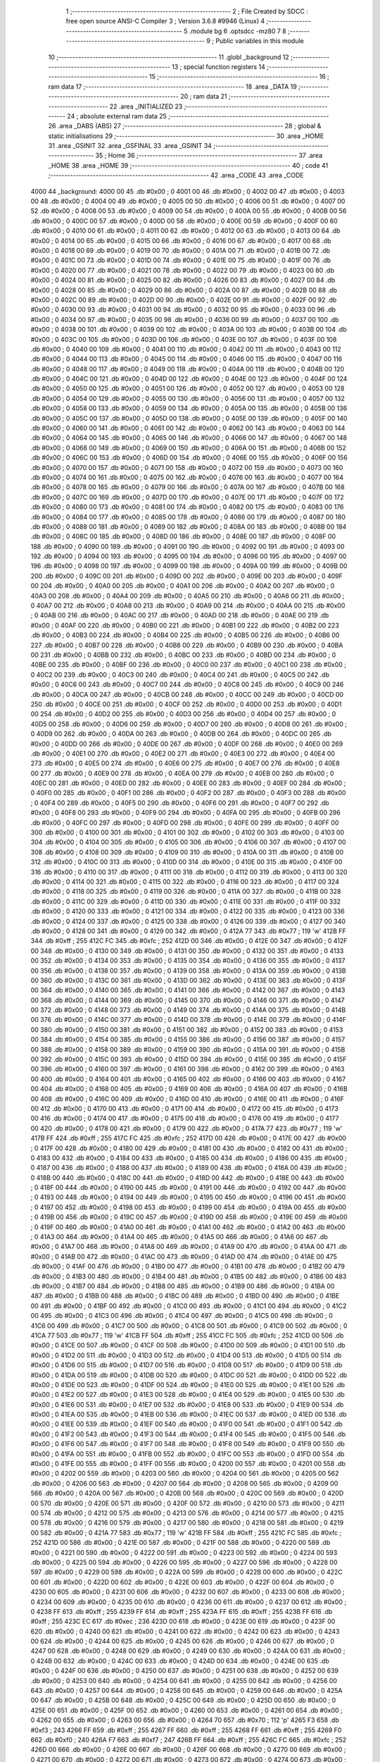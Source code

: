                               1 ;--------------------------------------------------------
                              2 ; File Created by SDCC : free open source ANSI-C Compiler
                              3 ; Version 3.6.8 #9946 (Linux)
                              4 ;--------------------------------------------------------
                              5 	.module bg
                              6 	.optsdcc -mz80
                              7 	
                              8 ;--------------------------------------------------------
                              9 ; Public variables in this module
                             10 ;--------------------------------------------------------
                             11 	.globl _background
                             12 ;--------------------------------------------------------
                             13 ; special function registers
                             14 ;--------------------------------------------------------
                             15 ;--------------------------------------------------------
                             16 ; ram data
                             17 ;--------------------------------------------------------
                             18 	.area _DATA
                             19 ;--------------------------------------------------------
                             20 ; ram data
                             21 ;--------------------------------------------------------
                             22 	.area _INITIALIZED
                             23 ;--------------------------------------------------------
                             24 ; absolute external ram data
                             25 ;--------------------------------------------------------
                             26 	.area _DABS (ABS)
                             27 ;--------------------------------------------------------
                             28 ; global & static initialisations
                             29 ;--------------------------------------------------------
                             30 	.area _HOME
                             31 	.area _GSINIT
                             32 	.area _GSFINAL
                             33 	.area _GSINIT
                             34 ;--------------------------------------------------------
                             35 ; Home
                             36 ;--------------------------------------------------------
                             37 	.area _HOME
                             38 	.area _HOME
                             39 ;--------------------------------------------------------
                             40 ; code
                             41 ;--------------------------------------------------------
                             42 	.area _CODE
                             43 	.area _CODE
   4000                      44 _background:
   4000 00                   45 	.db #0x00	; 0
   4001 00                   46 	.db #0x00	; 0
   4002 00                   47 	.db #0x00	; 0
   4003 00                   48 	.db #0x00	; 0
   4004 00                   49 	.db #0x00	; 0
   4005 00                   50 	.db #0x00	; 0
   4006 00                   51 	.db #0x00	; 0
   4007 00                   52 	.db #0x00	; 0
   4008 00                   53 	.db #0x00	; 0
   4009 00                   54 	.db #0x00	; 0
   400A 00                   55 	.db #0x00	; 0
   400B 00                   56 	.db #0x00	; 0
   400C 00                   57 	.db #0x00	; 0
   400D 00                   58 	.db #0x00	; 0
   400E 00                   59 	.db #0x00	; 0
   400F 00                   60 	.db #0x00	; 0
   4010 00                   61 	.db #0x00	; 0
   4011 00                   62 	.db #0x00	; 0
   4012 00                   63 	.db #0x00	; 0
   4013 00                   64 	.db #0x00	; 0
   4014 00                   65 	.db #0x00	; 0
   4015 00                   66 	.db #0x00	; 0
   4016 00                   67 	.db #0x00	; 0
   4017 00                   68 	.db #0x00	; 0
   4018 00                   69 	.db #0x00	; 0
   4019 00                   70 	.db #0x00	; 0
   401A 00                   71 	.db #0x00	; 0
   401B 00                   72 	.db #0x00	; 0
   401C 00                   73 	.db #0x00	; 0
   401D 00                   74 	.db #0x00	; 0
   401E 00                   75 	.db #0x00	; 0
   401F 00                   76 	.db #0x00	; 0
   4020 00                   77 	.db #0x00	; 0
   4021 00                   78 	.db #0x00	; 0
   4022 00                   79 	.db #0x00	; 0
   4023 00                   80 	.db #0x00	; 0
   4024 00                   81 	.db #0x00	; 0
   4025 00                   82 	.db #0x00	; 0
   4026 00                   83 	.db #0x00	; 0
   4027 00                   84 	.db #0x00	; 0
   4028 00                   85 	.db #0x00	; 0
   4029 00                   86 	.db #0x00	; 0
   402A 00                   87 	.db #0x00	; 0
   402B 00                   88 	.db #0x00	; 0
   402C 00                   89 	.db #0x00	; 0
   402D 00                   90 	.db #0x00	; 0
   402E 00                   91 	.db #0x00	; 0
   402F 00                   92 	.db #0x00	; 0
   4030 00                   93 	.db #0x00	; 0
   4031 00                   94 	.db #0x00	; 0
   4032 00                   95 	.db #0x00	; 0
   4033 00                   96 	.db #0x00	; 0
   4034 00                   97 	.db #0x00	; 0
   4035 00                   98 	.db #0x00	; 0
   4036 00                   99 	.db #0x00	; 0
   4037 00                  100 	.db #0x00	; 0
   4038 00                  101 	.db #0x00	; 0
   4039 00                  102 	.db #0x00	; 0
   403A 00                  103 	.db #0x00	; 0
   403B 00                  104 	.db #0x00	; 0
   403C 00                  105 	.db #0x00	; 0
   403D 00                  106 	.db #0x00	; 0
   403E 00                  107 	.db #0x00	; 0
   403F 00                  108 	.db #0x00	; 0
   4040 00                  109 	.db #0x00	; 0
   4041 00                  110 	.db #0x00	; 0
   4042 00                  111 	.db #0x00	; 0
   4043 00                  112 	.db #0x00	; 0
   4044 00                  113 	.db #0x00	; 0
   4045 00                  114 	.db #0x00	; 0
   4046 00                  115 	.db #0x00	; 0
   4047 00                  116 	.db #0x00	; 0
   4048 00                  117 	.db #0x00	; 0
   4049 00                  118 	.db #0x00	; 0
   404A 00                  119 	.db #0x00	; 0
   404B 00                  120 	.db #0x00	; 0
   404C 00                  121 	.db #0x00	; 0
   404D 00                  122 	.db #0x00	; 0
   404E 00                  123 	.db #0x00	; 0
   404F 00                  124 	.db #0x00	; 0
   4050 00                  125 	.db #0x00	; 0
   4051 00                  126 	.db #0x00	; 0
   4052 00                  127 	.db #0x00	; 0
   4053 00                  128 	.db #0x00	; 0
   4054 00                  129 	.db #0x00	; 0
   4055 00                  130 	.db #0x00	; 0
   4056 00                  131 	.db #0x00	; 0
   4057 00                  132 	.db #0x00	; 0
   4058 00                  133 	.db #0x00	; 0
   4059 00                  134 	.db #0x00	; 0
   405A 00                  135 	.db #0x00	; 0
   405B 00                  136 	.db #0x00	; 0
   405C 00                  137 	.db #0x00	; 0
   405D 00                  138 	.db #0x00	; 0
   405E 00                  139 	.db #0x00	; 0
   405F 00                  140 	.db #0x00	; 0
   4060 00                  141 	.db #0x00	; 0
   4061 00                  142 	.db #0x00	; 0
   4062 00                  143 	.db #0x00	; 0
   4063 00                  144 	.db #0x00	; 0
   4064 00                  145 	.db #0x00	; 0
   4065 00                  146 	.db #0x00	; 0
   4066 00                  147 	.db #0x00	; 0
   4067 00                  148 	.db #0x00	; 0
   4068 00                  149 	.db #0x00	; 0
   4069 00                  150 	.db #0x00	; 0
   406A 00                  151 	.db #0x00	; 0
   406B 00                  152 	.db #0x00	; 0
   406C 00                  153 	.db #0x00	; 0
   406D 00                  154 	.db #0x00	; 0
   406E 00                  155 	.db #0x00	; 0
   406F 00                  156 	.db #0x00	; 0
   4070 00                  157 	.db #0x00	; 0
   4071 00                  158 	.db #0x00	; 0
   4072 00                  159 	.db #0x00	; 0
   4073 00                  160 	.db #0x00	; 0
   4074 00                  161 	.db #0x00	; 0
   4075 00                  162 	.db #0x00	; 0
   4076 00                  163 	.db #0x00	; 0
   4077 00                  164 	.db #0x00	; 0
   4078 00                  165 	.db #0x00	; 0
   4079 00                  166 	.db #0x00	; 0
   407A 00                  167 	.db #0x00	; 0
   407B 00                  168 	.db #0x00	; 0
   407C 00                  169 	.db #0x00	; 0
   407D 00                  170 	.db #0x00	; 0
   407E 00                  171 	.db #0x00	; 0
   407F 00                  172 	.db #0x00	; 0
   4080 00                  173 	.db #0x00	; 0
   4081 00                  174 	.db #0x00	; 0
   4082 00                  175 	.db #0x00	; 0
   4083 00                  176 	.db #0x00	; 0
   4084 00                  177 	.db #0x00	; 0
   4085 00                  178 	.db #0x00	; 0
   4086 00                  179 	.db #0x00	; 0
   4087 00                  180 	.db #0x00	; 0
   4088 00                  181 	.db #0x00	; 0
   4089 00                  182 	.db #0x00	; 0
   408A 00                  183 	.db #0x00	; 0
   408B 00                  184 	.db #0x00	; 0
   408C 00                  185 	.db #0x00	; 0
   408D 00                  186 	.db #0x00	; 0
   408E 00                  187 	.db #0x00	; 0
   408F 00                  188 	.db #0x00	; 0
   4090 00                  189 	.db #0x00	; 0
   4091 00                  190 	.db #0x00	; 0
   4092 00                  191 	.db #0x00	; 0
   4093 00                  192 	.db #0x00	; 0
   4094 00                  193 	.db #0x00	; 0
   4095 00                  194 	.db #0x00	; 0
   4096 00                  195 	.db #0x00	; 0
   4097 00                  196 	.db #0x00	; 0
   4098 00                  197 	.db #0x00	; 0
   4099 00                  198 	.db #0x00	; 0
   409A 00                  199 	.db #0x00	; 0
   409B 00                  200 	.db #0x00	; 0
   409C 00                  201 	.db #0x00	; 0
   409D 00                  202 	.db #0x00	; 0
   409E 00                  203 	.db #0x00	; 0
   409F 00                  204 	.db #0x00	; 0
   40A0 00                  205 	.db #0x00	; 0
   40A1 00                  206 	.db #0x00	; 0
   40A2 00                  207 	.db #0x00	; 0
   40A3 00                  208 	.db #0x00	; 0
   40A4 00                  209 	.db #0x00	; 0
   40A5 00                  210 	.db #0x00	; 0
   40A6 00                  211 	.db #0x00	; 0
   40A7 00                  212 	.db #0x00	; 0
   40A8 00                  213 	.db #0x00	; 0
   40A9 00                  214 	.db #0x00	; 0
   40AA 00                  215 	.db #0x00	; 0
   40AB 00                  216 	.db #0x00	; 0
   40AC 00                  217 	.db #0x00	; 0
   40AD 00                  218 	.db #0x00	; 0
   40AE 00                  219 	.db #0x00	; 0
   40AF 00                  220 	.db #0x00	; 0
   40B0 00                  221 	.db #0x00	; 0
   40B1 00                  222 	.db #0x00	; 0
   40B2 00                  223 	.db #0x00	; 0
   40B3 00                  224 	.db #0x00	; 0
   40B4 00                  225 	.db #0x00	; 0
   40B5 00                  226 	.db #0x00	; 0
   40B6 00                  227 	.db #0x00	; 0
   40B7 00                  228 	.db #0x00	; 0
   40B8 00                  229 	.db #0x00	; 0
   40B9 00                  230 	.db #0x00	; 0
   40BA 00                  231 	.db #0x00	; 0
   40BB 00                  232 	.db #0x00	; 0
   40BC 00                  233 	.db #0x00	; 0
   40BD 00                  234 	.db #0x00	; 0
   40BE 00                  235 	.db #0x00	; 0
   40BF 00                  236 	.db #0x00	; 0
   40C0 00                  237 	.db #0x00	; 0
   40C1 00                  238 	.db #0x00	; 0
   40C2 00                  239 	.db #0x00	; 0
   40C3 00                  240 	.db #0x00	; 0
   40C4 00                  241 	.db #0x00	; 0
   40C5 00                  242 	.db #0x00	; 0
   40C6 00                  243 	.db #0x00	; 0
   40C7 00                  244 	.db #0x00	; 0
   40C8 00                  245 	.db #0x00	; 0
   40C9 00                  246 	.db #0x00	; 0
   40CA 00                  247 	.db #0x00	; 0
   40CB 00                  248 	.db #0x00	; 0
   40CC 00                  249 	.db #0x00	; 0
   40CD 00                  250 	.db #0x00	; 0
   40CE 00                  251 	.db #0x00	; 0
   40CF 00                  252 	.db #0x00	; 0
   40D0 00                  253 	.db #0x00	; 0
   40D1 00                  254 	.db #0x00	; 0
   40D2 00                  255 	.db #0x00	; 0
   40D3 00                  256 	.db #0x00	; 0
   40D4 00                  257 	.db #0x00	; 0
   40D5 00                  258 	.db #0x00	; 0
   40D6 00                  259 	.db #0x00	; 0
   40D7 00                  260 	.db #0x00	; 0
   40D8 00                  261 	.db #0x00	; 0
   40D9 00                  262 	.db #0x00	; 0
   40DA 00                  263 	.db #0x00	; 0
   40DB 00                  264 	.db #0x00	; 0
   40DC 00                  265 	.db #0x00	; 0
   40DD 00                  266 	.db #0x00	; 0
   40DE 00                  267 	.db #0x00	; 0
   40DF 00                  268 	.db #0x00	; 0
   40E0 00                  269 	.db #0x00	; 0
   40E1 00                  270 	.db #0x00	; 0
   40E2 00                  271 	.db #0x00	; 0
   40E3 00                  272 	.db #0x00	; 0
   40E4 00                  273 	.db #0x00	; 0
   40E5 00                  274 	.db #0x00	; 0
   40E6 00                  275 	.db #0x00	; 0
   40E7 00                  276 	.db #0x00	; 0
   40E8 00                  277 	.db #0x00	; 0
   40E9 00                  278 	.db #0x00	; 0
   40EA 00                  279 	.db #0x00	; 0
   40EB 00                  280 	.db #0x00	; 0
   40EC 00                  281 	.db #0x00	; 0
   40ED 00                  282 	.db #0x00	; 0
   40EE 00                  283 	.db #0x00	; 0
   40EF 00                  284 	.db #0x00	; 0
   40F0 00                  285 	.db #0x00	; 0
   40F1 00                  286 	.db #0x00	; 0
   40F2 00                  287 	.db #0x00	; 0
   40F3 00                  288 	.db #0x00	; 0
   40F4 00                  289 	.db #0x00	; 0
   40F5 00                  290 	.db #0x00	; 0
   40F6 00                  291 	.db #0x00	; 0
   40F7 00                  292 	.db #0x00	; 0
   40F8 00                  293 	.db #0x00	; 0
   40F9 00                  294 	.db #0x00	; 0
   40FA 00                  295 	.db #0x00	; 0
   40FB 00                  296 	.db #0x00	; 0
   40FC 00                  297 	.db #0x00	; 0
   40FD 00                  298 	.db #0x00	; 0
   40FE 00                  299 	.db #0x00	; 0
   40FF 00                  300 	.db #0x00	; 0
   4100 00                  301 	.db #0x00	; 0
   4101 00                  302 	.db #0x00	; 0
   4102 00                  303 	.db #0x00	; 0
   4103 00                  304 	.db #0x00	; 0
   4104 00                  305 	.db #0x00	; 0
   4105 00                  306 	.db #0x00	; 0
   4106 00                  307 	.db #0x00	; 0
   4107 00                  308 	.db #0x00	; 0
   4108 00                  309 	.db #0x00	; 0
   4109 00                  310 	.db #0x00	; 0
   410A 00                  311 	.db #0x00	; 0
   410B 00                  312 	.db #0x00	; 0
   410C 00                  313 	.db #0x00	; 0
   410D 00                  314 	.db #0x00	; 0
   410E 00                  315 	.db #0x00	; 0
   410F 00                  316 	.db #0x00	; 0
   4110 00                  317 	.db #0x00	; 0
   4111 00                  318 	.db #0x00	; 0
   4112 00                  319 	.db #0x00	; 0
   4113 00                  320 	.db #0x00	; 0
   4114 00                  321 	.db #0x00	; 0
   4115 00                  322 	.db #0x00	; 0
   4116 00                  323 	.db #0x00	; 0
   4117 00                  324 	.db #0x00	; 0
   4118 00                  325 	.db #0x00	; 0
   4119 00                  326 	.db #0x00	; 0
   411A 00                  327 	.db #0x00	; 0
   411B 00                  328 	.db #0x00	; 0
   411C 00                  329 	.db #0x00	; 0
   411D 00                  330 	.db #0x00	; 0
   411E 00                  331 	.db #0x00	; 0
   411F 00                  332 	.db #0x00	; 0
   4120 00                  333 	.db #0x00	; 0
   4121 00                  334 	.db #0x00	; 0
   4122 00                  335 	.db #0x00	; 0
   4123 00                  336 	.db #0x00	; 0
   4124 00                  337 	.db #0x00	; 0
   4125 00                  338 	.db #0x00	; 0
   4126 00                  339 	.db #0x00	; 0
   4127 00                  340 	.db #0x00	; 0
   4128 00                  341 	.db #0x00	; 0
   4129 00                  342 	.db #0x00	; 0
   412A 77                  343 	.db #0x77	; 119	'w'
   412B FF                  344 	.db #0xff	; 255
   412C FC                  345 	.db #0xfc	; 252
   412D 00                  346 	.db #0x00	; 0
   412E 00                  347 	.db #0x00	; 0
   412F 00                  348 	.db #0x00	; 0
   4130 00                  349 	.db #0x00	; 0
   4131 00                  350 	.db #0x00	; 0
   4132 00                  351 	.db #0x00	; 0
   4133 00                  352 	.db #0x00	; 0
   4134 00                  353 	.db #0x00	; 0
   4135 00                  354 	.db #0x00	; 0
   4136 00                  355 	.db #0x00	; 0
   4137 00                  356 	.db #0x00	; 0
   4138 00                  357 	.db #0x00	; 0
   4139 00                  358 	.db #0x00	; 0
   413A 00                  359 	.db #0x00	; 0
   413B 00                  360 	.db #0x00	; 0
   413C 00                  361 	.db #0x00	; 0
   413D 00                  362 	.db #0x00	; 0
   413E 00                  363 	.db #0x00	; 0
   413F 00                  364 	.db #0x00	; 0
   4140 00                  365 	.db #0x00	; 0
   4141 00                  366 	.db #0x00	; 0
   4142 00                  367 	.db #0x00	; 0
   4143 00                  368 	.db #0x00	; 0
   4144 00                  369 	.db #0x00	; 0
   4145 00                  370 	.db #0x00	; 0
   4146 00                  371 	.db #0x00	; 0
   4147 00                  372 	.db #0x00	; 0
   4148 00                  373 	.db #0x00	; 0
   4149 00                  374 	.db #0x00	; 0
   414A 00                  375 	.db #0x00	; 0
   414B 00                  376 	.db #0x00	; 0
   414C 00                  377 	.db #0x00	; 0
   414D 00                  378 	.db #0x00	; 0
   414E 00                  379 	.db #0x00	; 0
   414F 00                  380 	.db #0x00	; 0
   4150 00                  381 	.db #0x00	; 0
   4151 00                  382 	.db #0x00	; 0
   4152 00                  383 	.db #0x00	; 0
   4153 00                  384 	.db #0x00	; 0
   4154 00                  385 	.db #0x00	; 0
   4155 00                  386 	.db #0x00	; 0
   4156 00                  387 	.db #0x00	; 0
   4157 00                  388 	.db #0x00	; 0
   4158 00                  389 	.db #0x00	; 0
   4159 00                  390 	.db #0x00	; 0
   415A 00                  391 	.db #0x00	; 0
   415B 00                  392 	.db #0x00	; 0
   415C 00                  393 	.db #0x00	; 0
   415D 00                  394 	.db #0x00	; 0
   415E 00                  395 	.db #0x00	; 0
   415F 00                  396 	.db #0x00	; 0
   4160 00                  397 	.db #0x00	; 0
   4161 00                  398 	.db #0x00	; 0
   4162 00                  399 	.db #0x00	; 0
   4163 00                  400 	.db #0x00	; 0
   4164 00                  401 	.db #0x00	; 0
   4165 00                  402 	.db #0x00	; 0
   4166 00                  403 	.db #0x00	; 0
   4167 00                  404 	.db #0x00	; 0
   4168 00                  405 	.db #0x00	; 0
   4169 00                  406 	.db #0x00	; 0
   416A 00                  407 	.db #0x00	; 0
   416B 00                  408 	.db #0x00	; 0
   416C 00                  409 	.db #0x00	; 0
   416D 00                  410 	.db #0x00	; 0
   416E 00                  411 	.db #0x00	; 0
   416F 00                  412 	.db #0x00	; 0
   4170 00                  413 	.db #0x00	; 0
   4171 00                  414 	.db #0x00	; 0
   4172 00                  415 	.db #0x00	; 0
   4173 00                  416 	.db #0x00	; 0
   4174 00                  417 	.db #0x00	; 0
   4175 00                  418 	.db #0x00	; 0
   4176 00                  419 	.db #0x00	; 0
   4177 00                  420 	.db #0x00	; 0
   4178 00                  421 	.db #0x00	; 0
   4179 00                  422 	.db #0x00	; 0
   417A 77                  423 	.db #0x77	; 119	'w'
   417B FF                  424 	.db #0xff	; 255
   417C FC                  425 	.db #0xfc	; 252
   417D 00                  426 	.db #0x00	; 0
   417E 00                  427 	.db #0x00	; 0
   417F 00                  428 	.db #0x00	; 0
   4180 00                  429 	.db #0x00	; 0
   4181 00                  430 	.db #0x00	; 0
   4182 00                  431 	.db #0x00	; 0
   4183 00                  432 	.db #0x00	; 0
   4184 00                  433 	.db #0x00	; 0
   4185 00                  434 	.db #0x00	; 0
   4186 00                  435 	.db #0x00	; 0
   4187 00                  436 	.db #0x00	; 0
   4188 00                  437 	.db #0x00	; 0
   4189 00                  438 	.db #0x00	; 0
   418A 00                  439 	.db #0x00	; 0
   418B 00                  440 	.db #0x00	; 0
   418C 00                  441 	.db #0x00	; 0
   418D 00                  442 	.db #0x00	; 0
   418E 00                  443 	.db #0x00	; 0
   418F 00                  444 	.db #0x00	; 0
   4190 00                  445 	.db #0x00	; 0
   4191 00                  446 	.db #0x00	; 0
   4192 00                  447 	.db #0x00	; 0
   4193 00                  448 	.db #0x00	; 0
   4194 00                  449 	.db #0x00	; 0
   4195 00                  450 	.db #0x00	; 0
   4196 00                  451 	.db #0x00	; 0
   4197 00                  452 	.db #0x00	; 0
   4198 00                  453 	.db #0x00	; 0
   4199 00                  454 	.db #0x00	; 0
   419A 00                  455 	.db #0x00	; 0
   419B 00                  456 	.db #0x00	; 0
   419C 00                  457 	.db #0x00	; 0
   419D 00                  458 	.db #0x00	; 0
   419E 00                  459 	.db #0x00	; 0
   419F 00                  460 	.db #0x00	; 0
   41A0 00                  461 	.db #0x00	; 0
   41A1 00                  462 	.db #0x00	; 0
   41A2 00                  463 	.db #0x00	; 0
   41A3 00                  464 	.db #0x00	; 0
   41A4 00                  465 	.db #0x00	; 0
   41A5 00                  466 	.db #0x00	; 0
   41A6 00                  467 	.db #0x00	; 0
   41A7 00                  468 	.db #0x00	; 0
   41A8 00                  469 	.db #0x00	; 0
   41A9 00                  470 	.db #0x00	; 0
   41AA 00                  471 	.db #0x00	; 0
   41AB 00                  472 	.db #0x00	; 0
   41AC 00                  473 	.db #0x00	; 0
   41AD 00                  474 	.db #0x00	; 0
   41AE 00                  475 	.db #0x00	; 0
   41AF 00                  476 	.db #0x00	; 0
   41B0 00                  477 	.db #0x00	; 0
   41B1 00                  478 	.db #0x00	; 0
   41B2 00                  479 	.db #0x00	; 0
   41B3 00                  480 	.db #0x00	; 0
   41B4 00                  481 	.db #0x00	; 0
   41B5 00                  482 	.db #0x00	; 0
   41B6 00                  483 	.db #0x00	; 0
   41B7 00                  484 	.db #0x00	; 0
   41B8 00                  485 	.db #0x00	; 0
   41B9 00                  486 	.db #0x00	; 0
   41BA 00                  487 	.db #0x00	; 0
   41BB 00                  488 	.db #0x00	; 0
   41BC 00                  489 	.db #0x00	; 0
   41BD 00                  490 	.db #0x00	; 0
   41BE 00                  491 	.db #0x00	; 0
   41BF 00                  492 	.db #0x00	; 0
   41C0 00                  493 	.db #0x00	; 0
   41C1 00                  494 	.db #0x00	; 0
   41C2 00                  495 	.db #0x00	; 0
   41C3 00                  496 	.db #0x00	; 0
   41C4 00                  497 	.db #0x00	; 0
   41C5 00                  498 	.db #0x00	; 0
   41C6 00                  499 	.db #0x00	; 0
   41C7 00                  500 	.db #0x00	; 0
   41C8 00                  501 	.db #0x00	; 0
   41C9 00                  502 	.db #0x00	; 0
   41CA 77                  503 	.db #0x77	; 119	'w'
   41CB FF                  504 	.db #0xff	; 255
   41CC FC                  505 	.db #0xfc	; 252
   41CD 00                  506 	.db #0x00	; 0
   41CE 00                  507 	.db #0x00	; 0
   41CF 00                  508 	.db #0x00	; 0
   41D0 00                  509 	.db #0x00	; 0
   41D1 00                  510 	.db #0x00	; 0
   41D2 00                  511 	.db #0x00	; 0
   41D3 00                  512 	.db #0x00	; 0
   41D4 00                  513 	.db #0x00	; 0
   41D5 00                  514 	.db #0x00	; 0
   41D6 00                  515 	.db #0x00	; 0
   41D7 00                  516 	.db #0x00	; 0
   41D8 00                  517 	.db #0x00	; 0
   41D9 00                  518 	.db #0x00	; 0
   41DA 00                  519 	.db #0x00	; 0
   41DB 00                  520 	.db #0x00	; 0
   41DC 00                  521 	.db #0x00	; 0
   41DD 00                  522 	.db #0x00	; 0
   41DE 00                  523 	.db #0x00	; 0
   41DF 00                  524 	.db #0x00	; 0
   41E0 00                  525 	.db #0x00	; 0
   41E1 00                  526 	.db #0x00	; 0
   41E2 00                  527 	.db #0x00	; 0
   41E3 00                  528 	.db #0x00	; 0
   41E4 00                  529 	.db #0x00	; 0
   41E5 00                  530 	.db #0x00	; 0
   41E6 00                  531 	.db #0x00	; 0
   41E7 00                  532 	.db #0x00	; 0
   41E8 00                  533 	.db #0x00	; 0
   41E9 00                  534 	.db #0x00	; 0
   41EA 00                  535 	.db #0x00	; 0
   41EB 00                  536 	.db #0x00	; 0
   41EC 00                  537 	.db #0x00	; 0
   41ED 00                  538 	.db #0x00	; 0
   41EE 00                  539 	.db #0x00	; 0
   41EF 00                  540 	.db #0x00	; 0
   41F0 00                  541 	.db #0x00	; 0
   41F1 00                  542 	.db #0x00	; 0
   41F2 00                  543 	.db #0x00	; 0
   41F3 00                  544 	.db #0x00	; 0
   41F4 00                  545 	.db #0x00	; 0
   41F5 00                  546 	.db #0x00	; 0
   41F6 00                  547 	.db #0x00	; 0
   41F7 00                  548 	.db #0x00	; 0
   41F8 00                  549 	.db #0x00	; 0
   41F9 00                  550 	.db #0x00	; 0
   41FA 00                  551 	.db #0x00	; 0
   41FB 00                  552 	.db #0x00	; 0
   41FC 00                  553 	.db #0x00	; 0
   41FD 00                  554 	.db #0x00	; 0
   41FE 00                  555 	.db #0x00	; 0
   41FF 00                  556 	.db #0x00	; 0
   4200 00                  557 	.db #0x00	; 0
   4201 00                  558 	.db #0x00	; 0
   4202 00                  559 	.db #0x00	; 0
   4203 00                  560 	.db #0x00	; 0
   4204 00                  561 	.db #0x00	; 0
   4205 00                  562 	.db #0x00	; 0
   4206 00                  563 	.db #0x00	; 0
   4207 00                  564 	.db #0x00	; 0
   4208 00                  565 	.db #0x00	; 0
   4209 00                  566 	.db #0x00	; 0
   420A 00                  567 	.db #0x00	; 0
   420B 00                  568 	.db #0x00	; 0
   420C 00                  569 	.db #0x00	; 0
   420D 00                  570 	.db #0x00	; 0
   420E 00                  571 	.db #0x00	; 0
   420F 00                  572 	.db #0x00	; 0
   4210 00                  573 	.db #0x00	; 0
   4211 00                  574 	.db #0x00	; 0
   4212 00                  575 	.db #0x00	; 0
   4213 00                  576 	.db #0x00	; 0
   4214 00                  577 	.db #0x00	; 0
   4215 00                  578 	.db #0x00	; 0
   4216 00                  579 	.db #0x00	; 0
   4217 00                  580 	.db #0x00	; 0
   4218 00                  581 	.db #0x00	; 0
   4219 00                  582 	.db #0x00	; 0
   421A 77                  583 	.db #0x77	; 119	'w'
   421B FF                  584 	.db #0xff	; 255
   421C FC                  585 	.db #0xfc	; 252
   421D 00                  586 	.db #0x00	; 0
   421E 00                  587 	.db #0x00	; 0
   421F 00                  588 	.db #0x00	; 0
   4220 00                  589 	.db #0x00	; 0
   4221 00                  590 	.db #0x00	; 0
   4222 00                  591 	.db #0x00	; 0
   4223 00                  592 	.db #0x00	; 0
   4224 00                  593 	.db #0x00	; 0
   4225 00                  594 	.db #0x00	; 0
   4226 00                  595 	.db #0x00	; 0
   4227 00                  596 	.db #0x00	; 0
   4228 00                  597 	.db #0x00	; 0
   4229 00                  598 	.db #0x00	; 0
   422A 00                  599 	.db #0x00	; 0
   422B 00                  600 	.db #0x00	; 0
   422C 00                  601 	.db #0x00	; 0
   422D 00                  602 	.db #0x00	; 0
   422E 00                  603 	.db #0x00	; 0
   422F 00                  604 	.db #0x00	; 0
   4230 00                  605 	.db #0x00	; 0
   4231 00                  606 	.db #0x00	; 0
   4232 00                  607 	.db #0x00	; 0
   4233 00                  608 	.db #0x00	; 0
   4234 00                  609 	.db #0x00	; 0
   4235 00                  610 	.db #0x00	; 0
   4236 00                  611 	.db #0x00	; 0
   4237 00                  612 	.db #0x00	; 0
   4238 FF                  613 	.db #0xff	; 255
   4239 FF                  614 	.db #0xff	; 255
   423A FF                  615 	.db #0xff	; 255
   423B FF                  616 	.db #0xff	; 255
   423C EC                  617 	.db #0xec	; 236
   423D 00                  618 	.db #0x00	; 0
   423E 00                  619 	.db #0x00	; 0
   423F 00                  620 	.db #0x00	; 0
   4240 00                  621 	.db #0x00	; 0
   4241 00                  622 	.db #0x00	; 0
   4242 00                  623 	.db #0x00	; 0
   4243 00                  624 	.db #0x00	; 0
   4244 00                  625 	.db #0x00	; 0
   4245 00                  626 	.db #0x00	; 0
   4246 00                  627 	.db #0x00	; 0
   4247 00                  628 	.db #0x00	; 0
   4248 00                  629 	.db #0x00	; 0
   4249 00                  630 	.db #0x00	; 0
   424A 00                  631 	.db #0x00	; 0
   424B 00                  632 	.db #0x00	; 0
   424C 00                  633 	.db #0x00	; 0
   424D 00                  634 	.db #0x00	; 0
   424E 00                  635 	.db #0x00	; 0
   424F 00                  636 	.db #0x00	; 0
   4250 00                  637 	.db #0x00	; 0
   4251 00                  638 	.db #0x00	; 0
   4252 00                  639 	.db #0x00	; 0
   4253 00                  640 	.db #0x00	; 0
   4254 00                  641 	.db #0x00	; 0
   4255 00                  642 	.db #0x00	; 0
   4256 00                  643 	.db #0x00	; 0
   4257 00                  644 	.db #0x00	; 0
   4258 00                  645 	.db #0x00	; 0
   4259 00                  646 	.db #0x00	; 0
   425A 00                  647 	.db #0x00	; 0
   425B 00                  648 	.db #0x00	; 0
   425C 00                  649 	.db #0x00	; 0
   425D 00                  650 	.db #0x00	; 0
   425E 00                  651 	.db #0x00	; 0
   425F 00                  652 	.db #0x00	; 0
   4260 00                  653 	.db #0x00	; 0
   4261 00                  654 	.db #0x00	; 0
   4262 00                  655 	.db #0x00	; 0
   4263 00                  656 	.db #0x00	; 0
   4264 70                  657 	.db #0x70	; 112	'p'
   4265 F3                  658 	.db #0xf3	; 243
   4266 FF                  659 	.db #0xff	; 255
   4267 FF                  660 	.db #0xff	; 255
   4268 FF                  661 	.db #0xff	; 255
   4269 F0                  662 	.db #0xf0	; 240
   426A F7                  663 	.db #0xf7	; 247
   426B FF                  664 	.db #0xff	; 255
   426C FC                  665 	.db #0xfc	; 252
   426D 00                  666 	.db #0x00	; 0
   426E 00                  667 	.db #0x00	; 0
   426F 00                  668 	.db #0x00	; 0
   4270 00                  669 	.db #0x00	; 0
   4271 00                  670 	.db #0x00	; 0
   4272 00                  671 	.db #0x00	; 0
   4273 00                  672 	.db #0x00	; 0
   4274 00                  673 	.db #0x00	; 0
   4275 00                  674 	.db #0x00	; 0
   4276 00                  675 	.db #0x00	; 0
   4277 00                  676 	.db #0x00	; 0
   4278 00                  677 	.db #0x00	; 0
   4279 00                  678 	.db #0x00	; 0
   427A 00                  679 	.db #0x00	; 0
   427B 00                  680 	.db #0x00	; 0
   427C 00                  681 	.db #0x00	; 0
   427D 00                  682 	.db #0x00	; 0
   427E 00                  683 	.db #0x00	; 0
   427F 00                  684 	.db #0x00	; 0
   4280 00                  685 	.db #0x00	; 0
   4281 00                  686 	.db #0x00	; 0
   4282 00                  687 	.db #0x00	; 0
   4283 00                  688 	.db #0x00	; 0
   4284 00                  689 	.db #0x00	; 0
   4285 00                  690 	.db #0x00	; 0
   4286 00                  691 	.db #0x00	; 0
   4287 10                  692 	.db #0x10	; 16
   4288 FF                  693 	.db #0xff	; 255
   4289 FF                  694 	.db #0xff	; 255
   428A FE                  695 	.db #0xfe	; 254
   428B E0                  696 	.db #0xe0	; 224
   428C 33                  697 	.db #0x33	; 51	'3'
   428D FF                  698 	.db #0xff	; 255
   428E FF                  699 	.db #0xff	; 255
   428F FC                  700 	.db #0xfc	; 252
   4290 C0                  701 	.db #0xc0	; 192
   4291 33                  702 	.db #0x33	; 51	'3'
   4292 FF                  703 	.db #0xff	; 255
   4293 FF                  704 	.db #0xff	; 255
   4294 FF                  705 	.db #0xff	; 255
   4295 FF                  706 	.db #0xff	; 255
   4296 FE                  707 	.db #0xfe	; 254
   4297 80                  708 	.db #0x80	; 128
   4298 73                  709 	.db #0x73	; 115	's'
   4299 FF                  710 	.db #0xff	; 255
   429A FF                  711 	.db #0xff	; 255
   429B FC                  712 	.db #0xfc	; 252
   429C F7                  713 	.db #0xf7	; 247
   429D FF                  714 	.db #0xff	; 255
   429E FE                  715 	.db #0xfe	; 254
   429F D0                  716 	.db #0xd0	; 208
   42A0 FF                  717 	.db #0xff	; 255
   42A1 FF                  718 	.db #0xff	; 255
   42A2 FF                  719 	.db #0xff	; 255
   42A3 C0                  720 	.db #0xc0	; 192
   42A4 F7                  721 	.db #0xf7	; 247
   42A5 FF                  722 	.db #0xff	; 255
   42A6 FF                  723 	.db #0xff	; 255
   42A7 F9                  724 	.db #0xf9	; 249
   42A8 FF                  725 	.db #0xff	; 255
   42A9 FF                  726 	.db #0xff	; 255
   42AA FE                  727 	.db #0xfe	; 254
   42AB C0                  728 	.db #0xc0	; 192
   42AC 00                  729 	.db #0x00	; 0
   42AD FF                  730 	.db #0xff	; 255
   42AE FF                  731 	.db #0xff	; 255
   42AF FF                  732 	.db #0xff	; 255
   42B0 FF                  733 	.db #0xff	; 255
   42B1 FC                  734 	.db #0xfc	; 252
   42B2 80                  735 	.db #0x80	; 128
   42B3 30                  736 	.db #0x30	; 48	'0'
   42B4 F7                  737 	.db #0xf7	; 247
   42B5 FF                  738 	.db #0xff	; 255
   42B6 FF                  739 	.db #0xff	; 255
   42B7 FF                  740 	.db #0xff	; 255
   42B8 FF                  741 	.db #0xff	; 255
   42B9 FF                  742 	.db #0xff	; 255
   42BA FF                  743 	.db #0xff	; 255
   42BB FF                  744 	.db #0xff	; 255
   42BC FC                  745 	.db #0xfc	; 252
   42BD 00                  746 	.db #0x00	; 0
   42BE 00                  747 	.db #0x00	; 0
   42BF 00                  748 	.db #0x00	; 0
   42C0 00                  749 	.db #0x00	; 0
   42C1 00                  750 	.db #0x00	; 0
   42C2 00                  751 	.db #0x00	; 0
   42C3 00                  752 	.db #0x00	; 0
   42C4 00                  753 	.db #0x00	; 0
   42C5 00                  754 	.db #0x00	; 0
   42C6 00                  755 	.db #0x00	; 0
   42C7 00                  756 	.db #0x00	; 0
   42C8 00                  757 	.db #0x00	; 0
   42C9 00                  758 	.db #0x00	; 0
   42CA 00                  759 	.db #0x00	; 0
   42CB 00                  760 	.db #0x00	; 0
   42CC 00                  761 	.db #0x00	; 0
   42CD 00                  762 	.db #0x00	; 0
   42CE 00                  763 	.db #0x00	; 0
   42CF 00                  764 	.db #0x00	; 0
   42D0 00                  765 	.db #0x00	; 0
   42D1 00                  766 	.db #0x00	; 0
   42D2 00                  767 	.db #0x00	; 0
   42D3 00                  768 	.db #0x00	; 0
   42D4 00                  769 	.db #0x00	; 0
   42D5 00                  770 	.db #0x00	; 0
   42D6 00                  771 	.db #0x00	; 0
   42D7 00                  772 	.db #0x00	; 0
   42D8 FF                  773 	.db #0xff	; 255
   42D9 FF                  774 	.db #0xff	; 255
   42DA FE                  775 	.db #0xfe	; 254
   42DB E0                  776 	.db #0xe0	; 224
   42DC 11                  777 	.db #0x11	; 17
   42DD FF                  778 	.db #0xff	; 255
   42DE FF                  779 	.db #0xff	; 255
   42DF FE                  780 	.db #0xfe	; 254
   42E0 F0                  781 	.db #0xf0	; 240
   42E1 30                  782 	.db #0x30	; 48	'0'
   42E2 F0                  783 	.db #0xf0	; 240
   42E3 F0                  784 	.db #0xf0	; 240
   42E4 F3                  785 	.db #0xf3	; 243
   42E5 FF                  786 	.db #0xff	; 255
   42E6 FF                  787 	.db #0xff	; 255
   42E7 FE                  788 	.db #0xfe	; 254
   42E8 F3                  789 	.db #0xf3	; 243
   42E9 FF                  790 	.db #0xff	; 255
   42EA FF                  791 	.db #0xff	; 255
   42EB FF                  792 	.db #0xff	; 255
   42EC FF                  793 	.db #0xff	; 255
   42ED FF                  794 	.db #0xff	; 255
   42EE FF                  795 	.db #0xff	; 255
   42EF FF                  796 	.db #0xff	; 255
   42F0 F7                  797 	.db #0xf7	; 247
   42F1 FF                  798 	.db #0xff	; 255
   42F2 FF                  799 	.db #0xff	; 255
   42F3 FE                  800 	.db #0xfe	; 254
   42F4 F7                  801 	.db #0xf7	; 247
   42F5 FF                  802 	.db #0xff	; 255
   42F6 FF                  803 	.db #0xff	; 255
   42F7 FE                  804 	.db #0xfe	; 254
   42F8 FF                  805 	.db #0xff	; 255
   42F9 FF                  806 	.db #0xff	; 255
   42FA FF                  807 	.db #0xff	; 255
   42FB FB                  808 	.db #0xfb	; 251
   42FC FF                  809 	.db #0xff	; 255
   42FD FF                  810 	.db #0xff	; 255
   42FE FE                  811 	.db #0xfe	; 254
   42FF F0                  812 	.db #0xf0	; 240
   4300 F7                  813 	.db #0xf7	; 247
   4301 FF                  814 	.db #0xff	; 255
   4302 FF                  815 	.db #0xff	; 255
   4303 F0                  816 	.db #0xf0	; 240
   4304 F0                  817 	.db #0xf0	; 240
   4305 F3                  818 	.db #0xf3	; 243
   4306 F1                  819 	.db #0xf1	; 241
   4307 FE                  820 	.db #0xfe	; 254
   4308 F0                  821 	.db #0xf0	; 240
   4309 FF                  822 	.db #0xff	; 255
   430A FF                  823 	.db #0xff	; 255
   430B FF                  824 	.db #0xff	; 255
   430C FC                  825 	.db #0xfc	; 252
   430D 00                  826 	.db #0x00	; 0
   430E 00                  827 	.db #0x00	; 0
   430F 00                  828 	.db #0x00	; 0
   4310 00                  829 	.db #0x00	; 0
   4311 00                  830 	.db #0x00	; 0
   4312 00                  831 	.db #0x00	; 0
   4313 00                  832 	.db #0x00	; 0
   4314 00                  833 	.db #0x00	; 0
   4315 00                  834 	.db #0x00	; 0
   4316 00                  835 	.db #0x00	; 0
   4317 00                  836 	.db #0x00	; 0
   4318 00                  837 	.db #0x00	; 0
   4319 00                  838 	.db #0x00	; 0
   431A 00                  839 	.db #0x00	; 0
   431B 00                  840 	.db #0x00	; 0
   431C 00                  841 	.db #0x00	; 0
   431D 00                  842 	.db #0x00	; 0
   431E 00                  843 	.db #0x00	; 0
   431F 00                  844 	.db #0x00	; 0
   4320 00                  845 	.db #0x00	; 0
   4321 00                  846 	.db #0x00	; 0
   4322 00                  847 	.db #0x00	; 0
   4323 00                  848 	.db #0x00	; 0
   4324 00                  849 	.db #0x00	; 0
   4325 00                  850 	.db #0x00	; 0
   4326 00                  851 	.db #0x00	; 0
   4327 00                  852 	.db #0x00	; 0
   4328 FF                  853 	.db #0xff	; 255
   4329 FF                  854 	.db #0xff	; 255
   432A FE                  855 	.db #0xfe	; 254
   432B E0                  856 	.db #0xe0	; 224
   432C 77                  857 	.db #0x77	; 119	'w'
   432D FF                  858 	.db #0xff	; 255
   432E FF                  859 	.db #0xff	; 255
   432F FC                  860 	.db #0xfc	; 252
   4330 F7                  861 	.db #0xf7	; 247
   4331 FF                  862 	.db #0xff	; 255
   4332 FF                  863 	.db #0xff	; 255
   4333 FE                  864 	.db #0xfe	; 254
   4334 F1                  865 	.db #0xf1	; 241
   4335 FF                  866 	.db #0xff	; 255
   4336 FF                  867 	.db #0xff	; 255
   4337 FE                  868 	.db #0xfe	; 254
   4338 F3                  869 	.db #0xf3	; 243
   4339 FF                  870 	.db #0xff	; 255
   433A FF                  871 	.db #0xff	; 255
   433B FE                  872 	.db #0xfe	; 254
   433C F1                  873 	.db #0xf1	; 241
   433D FF                  874 	.db #0xff	; 255
   433E FF                  875 	.db #0xff	; 255
   433F FC                  876 	.db #0xfc	; 252
   4340 F3                  877 	.db #0xf3	; 243
   4341 FF                  878 	.db #0xff	; 255
   4342 FF                  879 	.db #0xff	; 255
   4343 FE                  880 	.db #0xfe	; 254
   4344 F7                  881 	.db #0xf7	; 247
   4345 FF                  882 	.db #0xff	; 255
   4346 FF                  883 	.db #0xff	; 255
   4347 F8                  884 	.db #0xf8	; 248
   4348 F7                  885 	.db #0xf7	; 247
   4349 FF                  886 	.db #0xff	; 255
   434A FF                  887 	.db #0xff	; 255
   434B F9                  888 	.db #0xf9	; 249
   434C FF                  889 	.db #0xff	; 255
   434D FF                  890 	.db #0xff	; 255
   434E FF                  891 	.db #0xff	; 255
   434F F1                  892 	.db #0xf1	; 241
   4350 FF                  893 	.db #0xff	; 255
   4351 FF                  894 	.db #0xff	; 255
   4352 FF                  895 	.db #0xff	; 255
   4353 C0                  896 	.db #0xc0	; 192
   4354 71                  897 	.db #0x71	; 113	'q'
   4355 FC                  898 	.db #0xfc	; 252
   4356 FE                  899 	.db #0xfe	; 254
   4357 F1                  900 	.db #0xf1	; 241
   4358 F8                  901 	.db #0xf8	; 248
   4359 F0                  902 	.db #0xf0	; 240
   435A F7                  903 	.db #0xf7	; 247
   435B FF                  904 	.db #0xff	; 255
   435C FC                  905 	.db #0xfc	; 252
   435D 00                  906 	.db #0x00	; 0
   435E 00                  907 	.db #0x00	; 0
   435F 00                  908 	.db #0x00	; 0
   4360 00                  909 	.db #0x00	; 0
   4361 00                  910 	.db #0x00	; 0
   4362 00                  911 	.db #0x00	; 0
   4363 00                  912 	.db #0x00	; 0
   4364 00                  913 	.db #0x00	; 0
   4365 00                  914 	.db #0x00	; 0
   4366 00                  915 	.db #0x00	; 0
   4367 00                  916 	.db #0x00	; 0
   4368 00                  917 	.db #0x00	; 0
   4369 00                  918 	.db #0x00	; 0
   436A 00                  919 	.db #0x00	; 0
   436B 00                  920 	.db #0x00	; 0
   436C 00                  921 	.db #0x00	; 0
   436D 00                  922 	.db #0x00	; 0
   436E 00                  923 	.db #0x00	; 0
   436F 00                  924 	.db #0x00	; 0
   4370 00                  925 	.db #0x00	; 0
   4371 00                  926 	.db #0x00	; 0
   4372 00                  927 	.db #0x00	; 0
   4373 00                  928 	.db #0x00	; 0
   4374 00                  929 	.db #0x00	; 0
   4375 00                  930 	.db #0x00	; 0
   4376 00                  931 	.db #0x00	; 0
   4377 00                  932 	.db #0x00	; 0
   4378 FF                  933 	.db #0xff	; 255
   4379 FF                  934 	.db #0xff	; 255
   437A FF                  935 	.db #0xff	; 255
   437B FF                  936 	.db #0xff	; 255
   437C F8                  937 	.db #0xf8	; 248
   437D F0                  938 	.db #0xf0	; 240
   437E C0                  939 	.db #0xc0	; 192
   437F 00                  940 	.db #0x00	; 0
   4380 00                  941 	.db #0x00	; 0
   4381 31                  942 	.db #0x31	; 49	'1'
   4382 FF                  943 	.db #0xff	; 255
   4383 F0                  944 	.db #0xf0	; 240
   4384 F0                  945 	.db #0xf0	; 240
   4385 00                  946 	.db #0x00	; 0
   4386 F0                  947 	.db #0xf0	; 240
   4387 F0                  948 	.db #0xf0	; 240
   4388 F0                  949 	.db #0xf0	; 240
   4389 70                  950 	.db #0x70	; 112	'p'
   438A F0                  951 	.db #0xf0	; 240
   438B F0                  952 	.db #0xf0	; 240
   438C E0                  953 	.db #0xe0	; 224
   438D 30                  954 	.db #0x30	; 48	'0'
   438E F0                  955 	.db #0xf0	; 240
   438F F0                  956 	.db #0xf0	; 240
   4390 E0                  957 	.db #0xe0	; 224
   4391 30                  958 	.db #0x30	; 48	'0'
   4392 F0                  959 	.db #0xf0	; 240
   4393 F0                  960 	.db #0xf0	; 240
   4394 E0                  961 	.db #0xe0	; 224
   4395 F0                  962 	.db #0xf0	; 240
   4396 F0                  963 	.db #0xf0	; 240
   4397 F0                  964 	.db #0xf0	; 240
   4398 C0                  965 	.db #0xc0	; 192
   4399 F0                  966 	.db #0xf0	; 240
   439A F0                  967 	.db #0xf0	; 240
   439B F0                  968 	.db #0xf0	; 240
   439C 80                  969 	.db #0x80	; 128
   439D 00                  970 	.db #0x00	; 0
   439E F7                  971 	.db #0xf7	; 247
   439F FF                  972 	.db #0xff	; 255
   43A0 F8                  973 	.db #0xf8	; 248
   43A1 F0                  974 	.db #0xf0	; 240
   43A2 80                  975 	.db #0x80	; 128
   43A3 00                  976 	.db #0x00	; 0
   43A4 00                  977 	.db #0x00	; 0
   43A5 77                  978 	.db #0x77	; 119	'w'
   43A6 FF                  979 	.db #0xff	; 255
   43A7 FF                  980 	.db #0xff	; 255
   43A8 FF                  981 	.db #0xff	; 255
   43A9 FF                  982 	.db #0xff	; 255
   43AA FF                  983 	.db #0xff	; 255
   43AB FF                  984 	.db #0xff	; 255
   43AC FF                  985 	.db #0xff	; 255
   43AD FF                  986 	.db #0xff	; 255
   43AE FF                  987 	.db #0xff	; 255
   43AF FF                  988 	.db #0xff	; 255
   43B0 FF                  989 	.db #0xff	; 255
   43B1 FF                  990 	.db #0xff	; 255
   43B2 00                  991 	.db #0x00	; 0
   43B3 00                  992 	.db #0x00	; 0
   43B4 00                  993 	.db #0x00	; 0
   43B5 00                  994 	.db #0x00	; 0
   43B6 00                  995 	.db #0x00	; 0
   43B7 00                  996 	.db #0x00	; 0
   43B8 00                  997 	.db #0x00	; 0
   43B9 00                  998 	.db #0x00	; 0
   43BA 00                  999 	.db #0x00	; 0
   43BB 00                 1000 	.db #0x00	; 0
   43BC 00                 1001 	.db #0x00	; 0
   43BD 00                 1002 	.db #0x00	; 0
   43BE 00                 1003 	.db #0x00	; 0
   43BF 00                 1004 	.db #0x00	; 0
   43C0 00                 1005 	.db #0x00	; 0
   43C1 00                 1006 	.db #0x00	; 0
   43C2 00                 1007 	.db #0x00	; 0
   43C3 00                 1008 	.db #0x00	; 0
   43C4 00                 1009 	.db #0x00	; 0
   43C5 00                 1010 	.db #0x00	; 0
   43C6 00                 1011 	.db #0x00	; 0
   43C7 00                 1012 	.db #0x00	; 0
   43C8 00                 1013 	.db #0x00	; 0
   43C9 00                 1014 	.db #0x00	; 0
   43CA 00                 1015 	.db #0x00	; 0
   43CB 00                 1016 	.db #0x00	; 0
   43CC 00                 1017 	.db #0x00	; 0
   43CD 00                 1018 	.db #0x00	; 0
   43CE 00                 1019 	.db #0x00	; 0
   43CF 00                 1020 	.db #0x00	; 0
   43D0 00                 1021 	.db #0x00	; 0
   43D1 00                 1022 	.db #0x00	; 0
   43D2 00                 1023 	.db #0x00	; 0
   43D3 00                 1024 	.db #0x00	; 0
   43D4 00                 1025 	.db #0x00	; 0
   43D5 00                 1026 	.db #0x00	; 0
   43D6 00                 1027 	.db #0x00	; 0
   43D7 00                 1028 	.db #0x00	; 0
   43D8 00                 1029 	.db #0x00	; 0
   43D9 00                 1030 	.db #0x00	; 0
   43DA 00                 1031 	.db #0x00	; 0
   43DB 00                 1032 	.db #0x00	; 0
   43DC 00                 1033 	.db #0x00	; 0
   43DD 00                 1034 	.db #0x00	; 0
   43DE 00                 1035 	.db #0x00	; 0
   43DF 00                 1036 	.db #0x00	; 0
   43E0 00                 1037 	.db #0x00	; 0
   43E1 00                 1038 	.db #0x00	; 0
   43E2 00                 1039 	.db #0x00	; 0
   43E3 00                 1040 	.db #0x00	; 0
   43E4 00                 1041 	.db #0x00	; 0
   43E5 00                 1042 	.db #0x00	; 0
   43E6 00                 1043 	.db #0x00	; 0
   43E7 00                 1044 	.db #0x00	; 0
   43E8 00                 1045 	.db #0x00	; 0
   43E9 00                 1046 	.db #0x00	; 0
   43EA 00                 1047 	.db #0x00	; 0
   43EB 00                 1048 	.db #0x00	; 0
   43EC 00                 1049 	.db #0x00	; 0
   43ED 00                 1050 	.db #0x00	; 0
   43EE 00                 1051 	.db #0x00	; 0
   43EF 00                 1052 	.db #0x00	; 0
   43F0 00                 1053 	.db #0x00	; 0
   43F1 00                 1054 	.db #0x00	; 0
   43F2 00                 1055 	.db #0x00	; 0
   43F3 00                 1056 	.db #0x00	; 0
   43F4 00                 1057 	.db #0x00	; 0
   43F5 00                 1058 	.db #0x00	; 0
   43F6 00                 1059 	.db #0x00	; 0
   43F7 00                 1060 	.db #0x00	; 0
   43F8 00                 1061 	.db #0x00	; 0
   43F9 00                 1062 	.db #0x00	; 0
   43FA 77                 1063 	.db #0x77	; 119	'w'
   43FB FF                 1064 	.db #0xff	; 255
   43FC FF                 1065 	.db #0xff	; 255
   43FD 00                 1066 	.db #0x00	; 0
   43FE 00                 1067 	.db #0x00	; 0
   43FF 00                 1068 	.db #0x00	; 0
   4400 00                 1069 	.db #0x00	; 0
   4401 00                 1070 	.db #0x00	; 0
   4402 00                 1071 	.db #0x00	; 0
   4403 00                 1072 	.db #0x00	; 0
   4404 00                 1073 	.db #0x00	; 0
   4405 00                 1074 	.db #0x00	; 0
   4406 00                 1075 	.db #0x00	; 0
   4407 00                 1076 	.db #0x00	; 0
   4408 00                 1077 	.db #0x00	; 0
   4409 00                 1078 	.db #0x00	; 0
   440A 00                 1079 	.db #0x00	; 0
   440B 00                 1080 	.db #0x00	; 0
   440C 00                 1081 	.db #0x00	; 0
   440D 00                 1082 	.db #0x00	; 0
   440E 00                 1083 	.db #0x00	; 0
   440F 00                 1084 	.db #0x00	; 0
   4410 00                 1085 	.db #0x00	; 0
   4411 00                 1086 	.db #0x00	; 0
   4412 00                 1087 	.db #0x00	; 0
   4413 00                 1088 	.db #0x00	; 0
   4414 00                 1089 	.db #0x00	; 0
   4415 00                 1090 	.db #0x00	; 0
   4416 00                 1091 	.db #0x00	; 0
   4417 00                 1092 	.db #0x00	; 0
   4418 00                 1093 	.db #0x00	; 0
   4419 00                 1094 	.db #0x00	; 0
   441A 00                 1095 	.db #0x00	; 0
   441B 00                 1096 	.db #0x00	; 0
   441C 00                 1097 	.db #0x00	; 0
   441D 00                 1098 	.db #0x00	; 0
   441E 00                 1099 	.db #0x00	; 0
   441F 00                 1100 	.db #0x00	; 0
   4420 00                 1101 	.db #0x00	; 0
   4421 00                 1102 	.db #0x00	; 0
   4422 00                 1103 	.db #0x00	; 0
   4423 00                 1104 	.db #0x00	; 0
   4424 00                 1105 	.db #0x00	; 0
   4425 00                 1106 	.db #0x00	; 0
   4426 00                 1107 	.db #0x00	; 0
   4427 00                 1108 	.db #0x00	; 0
   4428 00                 1109 	.db #0x00	; 0
   4429 00                 1110 	.db #0x00	; 0
   442A 00                 1111 	.db #0x00	; 0
   442B 00                 1112 	.db #0x00	; 0
   442C 00                 1113 	.db #0x00	; 0
   442D 00                 1114 	.db #0x00	; 0
   442E 00                 1115 	.db #0x00	; 0
   442F 00                 1116 	.db #0x00	; 0
   4430 00                 1117 	.db #0x00	; 0
   4431 00                 1118 	.db #0x00	; 0
   4432 00                 1119 	.db #0x00	; 0
   4433 00                 1120 	.db #0x00	; 0
   4434 00                 1121 	.db #0x00	; 0
   4435 00                 1122 	.db #0x00	; 0
   4436 00                 1123 	.db #0x00	; 0
   4437 00                 1124 	.db #0x00	; 0
   4438 00                 1125 	.db #0x00	; 0
   4439 00                 1126 	.db #0x00	; 0
   443A 00                 1127 	.db #0x00	; 0
   443B 00                 1128 	.db #0x00	; 0
   443C 00                 1129 	.db #0x00	; 0
   443D 00                 1130 	.db #0x00	; 0
   443E 00                 1131 	.db #0x00	; 0
   443F 00                 1132 	.db #0x00	; 0
   4440 00                 1133 	.db #0x00	; 0
   4441 00                 1134 	.db #0x00	; 0
   4442 00                 1135 	.db #0x00	; 0
   4443 00                 1136 	.db #0x00	; 0
   4444 00                 1137 	.db #0x00	; 0
   4445 00                 1138 	.db #0x00	; 0
   4446 00                 1139 	.db #0x00	; 0
   4447 00                 1140 	.db #0x00	; 0
   4448 00                 1141 	.db #0x00	; 0
   4449 00                 1142 	.db #0x00	; 0
   444A 77                 1143 	.db #0x77	; 119	'w'
   444B FF                 1144 	.db #0xff	; 255
   444C EE                 1145 	.db #0xee	; 238
   444D 00                 1146 	.db #0x00	; 0
   444E 00                 1147 	.db #0x00	; 0
   444F 00                 1148 	.db #0x00	; 0
   4450 00                 1149 	.db #0x00	; 0
   4451 00                 1150 	.db #0x00	; 0
   4452 00                 1151 	.db #0x00	; 0
   4453 00                 1152 	.db #0x00	; 0
   4454 00                 1153 	.db #0x00	; 0
   4455 00                 1154 	.db #0x00	; 0
   4456 00                 1155 	.db #0x00	; 0
   4457 00                 1156 	.db #0x00	; 0
   4458 00                 1157 	.db #0x00	; 0
   4459 00                 1158 	.db #0x00	; 0
   445A 00                 1159 	.db #0x00	; 0
   445B 00                 1160 	.db #0x00	; 0
   445C 00                 1161 	.db #0x00	; 0
   445D 00                 1162 	.db #0x00	; 0
   445E 00                 1163 	.db #0x00	; 0
   445F 00                 1164 	.db #0x00	; 0
   4460 00                 1165 	.db #0x00	; 0
   4461 00                 1166 	.db #0x00	; 0
   4462 00                 1167 	.db #0x00	; 0
   4463 00                 1168 	.db #0x00	; 0
   4464 00                 1169 	.db #0x00	; 0
   4465 00                 1170 	.db #0x00	; 0
   4466 00                 1171 	.db #0x00	; 0
   4467 00                 1172 	.db #0x00	; 0
   4468 00                 1173 	.db #0x00	; 0
   4469 00                 1174 	.db #0x00	; 0
   446A 00                 1175 	.db #0x00	; 0
   446B 00                 1176 	.db #0x00	; 0
   446C 00                 1177 	.db #0x00	; 0
   446D 00                 1178 	.db #0x00	; 0
   446E 00                 1179 	.db #0x00	; 0
   446F 00                 1180 	.db #0x00	; 0
   4470 00                 1181 	.db #0x00	; 0
   4471 00                 1182 	.db #0x00	; 0
   4472 00                 1183 	.db #0x00	; 0
   4473 00                 1184 	.db #0x00	; 0
   4474 00                 1185 	.db #0x00	; 0
   4475 00                 1186 	.db #0x00	; 0
   4476 00                 1187 	.db #0x00	; 0
   4477 00                 1188 	.db #0x00	; 0
   4478 00                 1189 	.db #0x00	; 0
   4479 00                 1190 	.db #0x00	; 0
   447A 11                 1191 	.db #0x11	; 17
   447B FF                 1192 	.db #0xff	; 255
   447C FF                 1193 	.db #0xff	; 255
   447D FF                 1194 	.db #0xff	; 255
   447E FF                 1195 	.db #0xff	; 255
   447F FF                 1196 	.db #0xff	; 255
   4480 FF                 1197 	.db #0xff	; 255
   4481 F8                 1198 	.db #0xf8	; 248
   4482 80                 1199 	.db #0x80	; 128
   4483 00                 1200 	.db #0x00	; 0
   4484 00                 1201 	.db #0x00	; 0
   4485 00                 1202 	.db #0x00	; 0
   4486 00                 1203 	.db #0x00	; 0
   4487 00                 1204 	.db #0x00	; 0
   4488 00                 1205 	.db #0x00	; 0
   4489 00                 1206 	.db #0x00	; 0
   448A 00                 1207 	.db #0x00	; 0
   448B 00                 1208 	.db #0x00	; 0
   448C 00                 1209 	.db #0x00	; 0
   448D 00                 1210 	.db #0x00	; 0
   448E 00                 1211 	.db #0x00	; 0
   448F 00                 1212 	.db #0x00	; 0
   4490 00                 1213 	.db #0x00	; 0
   4491 00                 1214 	.db #0x00	; 0
   4492 00                 1215 	.db #0x00	; 0
   4493 00                 1216 	.db #0x00	; 0
   4494 00                 1217 	.db #0x00	; 0
   4495 00                 1218 	.db #0x00	; 0
   4496 00                 1219 	.db #0x00	; 0
   4497 00                 1220 	.db #0x00	; 0
   4498 00                 1221 	.db #0x00	; 0
   4499 00                 1222 	.db #0x00	; 0
   449A 00                 1223 	.db #0x00	; 0
   449B 00                 1224 	.db #0x00	; 0
   449C 00                 1225 	.db #0x00	; 0
   449D 00                 1226 	.db #0x00	; 0
   449E 00                 1227 	.db #0x00	; 0
   449F 00                 1228 	.db #0x00	; 0
   44A0 00                 1229 	.db #0x00	; 0
   44A1 00                 1230 	.db #0x00	; 0
   44A2 00                 1231 	.db #0x00	; 0
   44A3 00                 1232 	.db #0x00	; 0
   44A4 00                 1233 	.db #0x00	; 0
   44A5 00                 1234 	.db #0x00	; 0
   44A6 00                 1235 	.db #0x00	; 0
   44A7 00                 1236 	.db #0x00	; 0
   44A8 00                 1237 	.db #0x00	; 0
   44A9 00                 1238 	.db #0x00	; 0
   44AA 00                 1239 	.db #0x00	; 0
   44AB 00                 1240 	.db #0x00	; 0
   44AC 00                 1241 	.db #0x00	; 0
   44AD 00                 1242 	.db #0x00	; 0
   44AE 00                 1243 	.db #0x00	; 0
   44AF 00                 1244 	.db #0x00	; 0
   44B0 00                 1245 	.db #0x00	; 0
   44B1 00                 1246 	.db #0x00	; 0
   44B2 00                 1247 	.db #0x00	; 0
   44B3 00                 1248 	.db #0x00	; 0
   44B4 00                 1249 	.db #0x00	; 0
   44B5 00                 1250 	.db #0x00	; 0
   44B6 00                 1251 	.db #0x00	; 0
   44B7 00                 1252 	.db #0x00	; 0
   44B8 00                 1253 	.db #0x00	; 0
   44B9 00                 1254 	.db #0x00	; 0
   44BA 00                 1255 	.db #0x00	; 0
   44BB 00                 1256 	.db #0x00	; 0
   44BC 00                 1257 	.db #0x00	; 0
   44BD 00                 1258 	.db #0x00	; 0
   44BE 00                 1259 	.db #0x00	; 0
   44BF 00                 1260 	.db #0x00	; 0
   44C0 00                 1261 	.db #0x00	; 0
   44C1 00                 1262 	.db #0x00	; 0
   44C2 00                 1263 	.db #0x00	; 0
   44C3 00                 1264 	.db #0x00	; 0
   44C4 00                 1265 	.db #0x00	; 0
   44C5 00                 1266 	.db #0x00	; 0
   44C6 00                 1267 	.db #0x00	; 0
   44C7 00                 1268 	.db #0x00	; 0
   44C8 00                 1269 	.db #0x00	; 0
   44C9 31                 1270 	.db #0x31	; 49	'1'
   44CA FF                 1271 	.db #0xff	; 255
   44CB FF                 1272 	.db #0xff	; 255
   44CC FF                 1273 	.db #0xff	; 255
   44CD F0                 1274 	.db #0xf0	; 240
   44CE 00                 1275 	.db #0x00	; 0
   44CF 00                 1276 	.db #0x00	; 0
   44D0 00                 1277 	.db #0x00	; 0
   44D1 00                 1278 	.db #0x00	; 0
   44D2 11                 1279 	.db #0x11	; 17
   44D3 FF                 1280 	.db #0xff	; 255
   44D4 FF                 1281 	.db #0xff	; 255
   44D5 FF                 1282 	.db #0xff	; 255
   44D6 F3                 1283 	.db #0xf3	; 243
   44D7 FF                 1284 	.db #0xff	; 255
   44D8 FF                 1285 	.db #0xff	; 255
   44D9 FC                 1286 	.db #0xfc	; 252
   44DA F3                 1287 	.db #0xf3	; 243
   44DB FF                 1288 	.db #0xff	; 255
   44DC FF                 1289 	.db #0xff	; 255
   44DD FF                 1290 	.db #0xff	; 255
   44DE FF                 1291 	.db #0xff	; 255
   44DF FF                 1292 	.db #0xff	; 255
   44E0 FF                 1293 	.db #0xff	; 255
   44E1 FF                 1294 	.db #0xff	; 255
   44E2 FF                 1295 	.db #0xff	; 255
   44E3 FF                 1296 	.db #0xff	; 255
   44E4 FF                 1297 	.db #0xff	; 255
   44E5 FE                 1298 	.db #0xfe	; 254
   44E6 F3                 1299 	.db #0xf3	; 243
   44E7 FF                 1300 	.db #0xff	; 255
   44E8 FF                 1301 	.db #0xff	; 255
   44E9 FE                 1302 	.db #0xfe	; 254
   44EA F7                 1303 	.db #0xf7	; 247
   44EB FF                 1304 	.db #0xff	; 255
   44EC FF                 1305 	.db #0xff	; 255
   44ED F8                 1306 	.db #0xf8	; 248
   44EE FF                 1307 	.db #0xff	; 255
   44EF FF                 1308 	.db #0xff	; 255
   44F0 FF                 1309 	.db #0xff	; 255
   44F1 FC                 1310 	.db #0xfc	; 252
   44F2 F0                 1311 	.db #0xf0	; 240
   44F3 F0                 1312 	.db #0xf0	; 240
   44F4 F0                 1313 	.db #0xf0	; 240
   44F5 F0                 1314 	.db #0xf0	; 240
   44F6 E0                 1315 	.db #0xe0	; 224
   44F7 00                 1316 	.db #0x00	; 0
   44F8 00                 1317 	.db #0x00	; 0
   44F9 00                 1318 	.db #0x00	; 0
   44FA 00                 1319 	.db #0x00	; 0
   44FB 00                 1320 	.db #0x00	; 0
   44FC 00                 1321 	.db #0x00	; 0
   44FD 00                 1322 	.db #0x00	; 0
   44FE 00                 1323 	.db #0x00	; 0
   44FF 00                 1324 	.db #0x00	; 0
   4500 00                 1325 	.db #0x00	; 0
   4501 00                 1326 	.db #0x00	; 0
   4502 00                 1327 	.db #0x00	; 0
   4503 00                 1328 	.db #0x00	; 0
   4504 00                 1329 	.db #0x00	; 0
   4505 00                 1330 	.db #0x00	; 0
   4506 00                 1331 	.db #0x00	; 0
   4507 00                 1332 	.db #0x00	; 0
   4508 00                 1333 	.db #0x00	; 0
   4509 00                 1334 	.db #0x00	; 0
   450A 00                 1335 	.db #0x00	; 0
   450B 00                 1336 	.db #0x00	; 0
   450C 00                 1337 	.db #0x00	; 0
   450D 00                 1338 	.db #0x00	; 0
   450E 00                 1339 	.db #0x00	; 0
   450F 00                 1340 	.db #0x00	; 0
   4510 00                 1341 	.db #0x00	; 0
   4511 00                 1342 	.db #0x00	; 0
   4512 00                 1343 	.db #0x00	; 0
   4513 00                 1344 	.db #0x00	; 0
   4514 00                 1345 	.db #0x00	; 0
   4515 00                 1346 	.db #0x00	; 0
   4516 00                 1347 	.db #0x00	; 0
   4517 00                 1348 	.db #0x00	; 0
   4518 00                 1349 	.db #0x00	; 0
   4519 11                 1350 	.db #0x11	; 17
   451A FF                 1351 	.db #0xff	; 255
   451B FF                 1352 	.db #0xff	; 255
   451C FF                 1353 	.db #0xff	; 255
   451D F0                 1354 	.db #0xf0	; 240
   451E FF                 1355 	.db #0xff	; 255
   451F FF                 1356 	.db #0xff	; 255
   4520 FF                 1357 	.db #0xff	; 255
   4521 FE                 1358 	.db #0xfe	; 254
   4522 F1                 1359 	.db #0xf1	; 241
   4523 FF                 1360 	.db #0xff	; 255
   4524 FF                 1361 	.db #0xff	; 255
   4525 FF                 1362 	.db #0xff	; 255
   4526 FF                 1363 	.db #0xff	; 255
   4527 FF                 1364 	.db #0xff	; 255
   4528 FF                 1365 	.db #0xff	; 255
   4529 FF                 1366 	.db #0xff	; 255
   452A F3                 1367 	.db #0xf3	; 243
   452B FF                 1368 	.db #0xff	; 255
   452C FF                 1369 	.db #0xff	; 255
   452D FF                 1370 	.db #0xff	; 255
   452E F1                 1371 	.db #0xf1	; 241
   452F FF                 1372 	.db #0xff	; 255
   4530 FF                 1373 	.db #0xff	; 255
   4531 FE                 1374 	.db #0xfe	; 254
   4532 F1                 1375 	.db #0xf1	; 241
   4533 FF                 1376 	.db #0xff	; 255
   4534 FF                 1377 	.db #0xff	; 255
   4535 FE                 1378 	.db #0xfe	; 254
   4536 FF                 1379 	.db #0xff	; 255
   4537 FF                 1380 	.db #0xff	; 255
   4538 FF                 1381 	.db #0xff	; 255
   4539 F8                 1382 	.db #0xf8	; 248
   453A F0                 1383 	.db #0xf0	; 240
   453B F0                 1384 	.db #0xf0	; 240
   453C F0                 1385 	.db #0xf0	; 240
   453D F0                 1386 	.db #0xf0	; 240
   453E F1                 1387 	.db #0xf1	; 241
   453F FF                 1388 	.db #0xff	; 255
   4540 FF                 1389 	.db #0xff	; 255
   4541 FF                 1390 	.db #0xff	; 255
   4542 FF                 1391 	.db #0xff	; 255
   4543 FF                 1392 	.db #0xff	; 255
   4544 FF                 1393 	.db #0xff	; 255
   4545 FF                 1394 	.db #0xff	; 255
   4546 F0                 1395 	.db #0xf0	; 240
   4547 00                 1396 	.db #0x00	; 0
   4548 00                 1397 	.db #0x00	; 0
   4549 00                 1398 	.db #0x00	; 0
   454A 00                 1399 	.db #0x00	; 0
   454B 00                 1400 	.db #0x00	; 0
   454C 00                 1401 	.db #0x00	; 0
   454D 00                 1402 	.db #0x00	; 0
   454E 00                 1403 	.db #0x00	; 0
   454F 00                 1404 	.db #0x00	; 0
   4550 00                 1405 	.db #0x00	; 0
   4551 00                 1406 	.db #0x00	; 0
   4552 00                 1407 	.db #0x00	; 0
   4553 00                 1408 	.db #0x00	; 0
   4554 00                 1409 	.db #0x00	; 0
   4555 00                 1410 	.db #0x00	; 0
   4556 00                 1411 	.db #0x00	; 0
   4557 00                 1412 	.db #0x00	; 0
   4558 00                 1413 	.db #0x00	; 0
   4559 00                 1414 	.db #0x00	; 0
   455A 00                 1415 	.db #0x00	; 0
   455B 00                 1416 	.db #0x00	; 0
   455C 00                 1417 	.db #0x00	; 0
   455D 00                 1418 	.db #0x00	; 0
   455E 00                 1419 	.db #0x00	; 0
   455F 00                 1420 	.db #0x00	; 0
   4560 00                 1421 	.db #0x00	; 0
   4561 00                 1422 	.db #0x00	; 0
   4562 00                 1423 	.db #0x00	; 0
   4563 00                 1424 	.db #0x00	; 0
   4564 00                 1425 	.db #0x00	; 0
   4565 00                 1426 	.db #0x00	; 0
   4566 00                 1427 	.db #0x00	; 0
   4567 00                 1428 	.db #0x00	; 0
   4568 00                 1429 	.db #0x00	; 0
   4569 00                 1430 	.db #0x00	; 0
   456A 31                 1431 	.db #0x31	; 49	'1'
   456B FF                 1432 	.db #0xff	; 255
   456C FF                 1433 	.db #0xff	; 255
   456D FF                 1434 	.db #0xff	; 255
   456E FF                 1435 	.db #0xff	; 255
   456F FF                 1436 	.db #0xff	; 255
   4570 FF                 1437 	.db #0xff	; 255
   4571 FE                 1438 	.db #0xfe	; 254
   4572 F3                 1439 	.db #0xf3	; 243
   4573 FF                 1440 	.db #0xff	; 255
   4574 FF                 1441 	.db #0xff	; 255
   4575 FF                 1442 	.db #0xff	; 255
   4576 FF                 1443 	.db #0xff	; 255
   4577 FF                 1444 	.db #0xff	; 255
   4578 FF                 1445 	.db #0xff	; 255
   4579 FF                 1446 	.db #0xff	; 255
   457A F3                 1447 	.db #0xf3	; 243
   457B FF                 1448 	.db #0xff	; 255
   457C FF                 1449 	.db #0xff	; 255
   457D FF                 1450 	.db #0xff	; 255
   457E F1                 1451 	.db #0xf1	; 241
   457F FF                 1452 	.db #0xff	; 255
   4580 FF                 1453 	.db #0xff	; 255
   4581 FE                 1454 	.db #0xfe	; 254
   4582 F1                 1455 	.db #0xf1	; 241
   4583 FF                 1456 	.db #0xff	; 255
   4584 FF                 1457 	.db #0xff	; 255
   4585 FE                 1458 	.db #0xfe	; 254
   4586 F1                 1459 	.db #0xf1	; 241
   4587 FF                 1460 	.db #0xff	; 255
   4588 FF                 1461 	.db #0xff	; 255
   4589 FF                 1462 	.db #0xff	; 255
   458A FF                 1463 	.db #0xff	; 255
   458B FF                 1464 	.db #0xff	; 255
   458C FF                 1465 	.db #0xff	; 255
   458D F0                 1466 	.db #0xf0	; 240
   458E F3                 1467 	.db #0xf3	; 243
   458F FF                 1468 	.db #0xff	; 255
   4590 FF                 1469 	.db #0xff	; 255
   4591 FF                 1470 	.db #0xff	; 255
   4592 FF                 1471 	.db #0xff	; 255
   4593 FF                 1472 	.db #0xff	; 255
   4594 FF                 1473 	.db #0xff	; 255
   4595 FC                 1474 	.db #0xfc	; 252
   4596 E0                 1475 	.db #0xe0	; 224
   4597 00                 1476 	.db #0x00	; 0
   4598 00                 1477 	.db #0x00	; 0
   4599 00                 1478 	.db #0x00	; 0
   459A 00                 1479 	.db #0x00	; 0
   459B 00                 1480 	.db #0x00	; 0
   459C 00                 1481 	.db #0x00	; 0
   459D 00                 1482 	.db #0x00	; 0
   459E 00                 1483 	.db #0x00	; 0
   459F 00                 1484 	.db #0x00	; 0
   45A0 00                 1485 	.db #0x00	; 0
   45A1 00                 1486 	.db #0x00	; 0
   45A2 00                 1487 	.db #0x00	; 0
   45A3 00                 1488 	.db #0x00	; 0
   45A4 00                 1489 	.db #0x00	; 0
   45A5 00                 1490 	.db #0x00	; 0
   45A6 00                 1491 	.db #0x00	; 0
   45A7 00                 1492 	.db #0x00	; 0
   45A8 00                 1493 	.db #0x00	; 0
   45A9 00                 1494 	.db #0x00	; 0
   45AA 00                 1495 	.db #0x00	; 0
   45AB 00                 1496 	.db #0x00	; 0
   45AC 00                 1497 	.db #0x00	; 0
   45AD 00                 1498 	.db #0x00	; 0
   45AE 00                 1499 	.db #0x00	; 0
   45AF 00                 1500 	.db #0x00	; 0
   45B0 00                 1501 	.db #0x00	; 0
   45B1 00                 1502 	.db #0x00	; 0
   45B2 00                 1503 	.db #0x00	; 0
   45B3 00                 1504 	.db #0x00	; 0
   45B4 00                 1505 	.db #0x00	; 0
   45B5 00                 1506 	.db #0x00	; 0
   45B6 00                 1507 	.db #0x00	; 0
   45B7 00                 1508 	.db #0x00	; 0
   45B8 00                 1509 	.db #0x00	; 0
   45B9 00                 1510 	.db #0x00	; 0
   45BA 00                 1511 	.db #0x00	; 0
   45BB 00                 1512 	.db #0x00	; 0
   45BC 00                 1513 	.db #0x00	; 0
   45BD 00                 1514 	.db #0x00	; 0
   45BE 00                 1515 	.db #0x00	; 0
   45BF 00                 1516 	.db #0x00	; 0
   45C0 00                 1517 	.db #0x00	; 0
   45C1 00                 1518 	.db #0x00	; 0
   45C2 00                 1519 	.db #0x00	; 0
   45C3 00                 1520 	.db #0x00	; 0
   45C4 00                 1521 	.db #0x00	; 0
   45C5 00                 1522 	.db #0x00	; 0
   45C6 00                 1523 	.db #0x00	; 0
   45C7 00                 1524 	.db #0x00	; 0
   45C8 00                 1525 	.db #0x00	; 0
   45C9 00                 1526 	.db #0x00	; 0
   45CA 00                 1527 	.db #0x00	; 0
   45CB 00                 1528 	.db #0x00	; 0
   45CC 00                 1529 	.db #0x00	; 0
   45CD 00                 1530 	.db #0x00	; 0
   45CE 00                 1531 	.db #0x00	; 0
   45CF 00                 1532 	.db #0x00	; 0
   45D0 00                 1533 	.db #0x00	; 0
   45D1 00                 1534 	.db #0x00	; 0
   45D2 00                 1535 	.db #0x00	; 0
   45D3 00                 1536 	.db #0x00	; 0
   45D4 00                 1537 	.db #0x00	; 0
   45D5 00                 1538 	.db #0x00	; 0
   45D6 00                 1539 	.db #0x00	; 0
   45D7 00                 1540 	.db #0x00	; 0
   45D8 00                 1541 	.db #0x00	; 0
   45D9 00                 1542 	.db #0x00	; 0
   45DA 00                 1543 	.db #0x00	; 0
   45DB 00                 1544 	.db #0x00	; 0
   45DC 00                 1545 	.db #0x00	; 0
   45DD 00                 1546 	.db #0x00	; 0
   45DE 00                 1547 	.db #0x00	; 0
   45DF 00                 1548 	.db #0x00	; 0
   45E0 00                 1549 	.db #0x00	; 0
   45E1 00                 1550 	.db #0x00	; 0
   45E2 00                 1551 	.db #0x00	; 0
   45E3 00                 1552 	.db #0x00	; 0
   45E4 00                 1553 	.db #0x00	; 0
   45E5 00                 1554 	.db #0x00	; 0
   45E6 00                 1555 	.db #0x00	; 0
   45E7 00                 1556 	.db #0x00	; 0
   45E8 00                 1557 	.db #0x00	; 0
   45E9 00                 1558 	.db #0x00	; 0
   45EA 00                 1559 	.db #0x00	; 0
   45EB 00                 1560 	.db #0x00	; 0
   45EC 00                 1561 	.db #0x00	; 0
   45ED 00                 1562 	.db #0x00	; 0
   45EE 00                 1563 	.db #0x00	; 0
   45EF 00                 1564 	.db #0x00	; 0
   45F0 00                 1565 	.db #0x00	; 0
   45F1 00                 1566 	.db #0x00	; 0
   45F2 00                 1567 	.db #0x00	; 0
   45F3 00                 1568 	.db #0x00	; 0
   45F4 00                 1569 	.db #0x00	; 0
   45F5 00                 1570 	.db #0x00	; 0
   45F6 00                 1571 	.db #0x00	; 0
   45F7 00                 1572 	.db #0x00	; 0
   45F8 00                 1573 	.db #0x00	; 0
   45F9 00                 1574 	.db #0x00	; 0
   45FA 00                 1575 	.db #0x00	; 0
   45FB 00                 1576 	.db #0x00	; 0
   45FC 00                 1577 	.db #0x00	; 0
   45FD 00                 1578 	.db #0x00	; 0
   45FE 00                 1579 	.db #0x00	; 0
   45FF 00                 1580 	.db #0x00	; 0
   4600 00                 1581 	.db #0x00	; 0
   4601 00                 1582 	.db #0x00	; 0
   4602 00                 1583 	.db #0x00	; 0
   4603 00                 1584 	.db #0x00	; 0
   4604 00                 1585 	.db #0x00	; 0
   4605 00                 1586 	.db #0x00	; 0
   4606 00                 1587 	.db #0x00	; 0
   4607 00                 1588 	.db #0x00	; 0
   4608 00                 1589 	.db #0x00	; 0
   4609 00                 1590 	.db #0x00	; 0
   460A 00                 1591 	.db #0x00	; 0
   460B 00                 1592 	.db #0x00	; 0
   460C 00                 1593 	.db #0x00	; 0
   460D 00                 1594 	.db #0x00	; 0
   460E 00                 1595 	.db #0x00	; 0
   460F 00                 1596 	.db #0x00	; 0
   4610 00                 1597 	.db #0x00	; 0
   4611 00                 1598 	.db #0x00	; 0
   4612 00                 1599 	.db #0x00	; 0
   4613 00                 1600 	.db #0x00	; 0
   4614 00                 1601 	.db #0x00	; 0
   4615 00                 1602 	.db #0x00	; 0
   4616 00                 1603 	.db #0x00	; 0
   4617 00                 1604 	.db #0x00	; 0
   4618 00                 1605 	.db #0x00	; 0
   4619 00                 1606 	.db #0x00	; 0
   461A 00                 1607 	.db #0x00	; 0
   461B 00                 1608 	.db #0x00	; 0
   461C 00                 1609 	.db #0x00	; 0
   461D 00                 1610 	.db #0x00	; 0
   461E 00                 1611 	.db #0x00	; 0
   461F 00                 1612 	.db #0x00	; 0
   4620 00                 1613 	.db #0x00	; 0
   4621 00                 1614 	.db #0x00	; 0
   4622 00                 1615 	.db #0x00	; 0
   4623 00                 1616 	.db #0x00	; 0
   4624 00                 1617 	.db #0x00	; 0
   4625 00                 1618 	.db #0x00	; 0
   4626 00                 1619 	.db #0x00	; 0
   4627 00                 1620 	.db #0x00	; 0
   4628 00                 1621 	.db #0x00	; 0
   4629 00                 1622 	.db #0x00	; 0
   462A 00                 1623 	.db #0x00	; 0
   462B 00                 1624 	.db #0x00	; 0
   462C 00                 1625 	.db #0x00	; 0
   462D 00                 1626 	.db #0x00	; 0
   462E 00                 1627 	.db #0x00	; 0
   462F 00                 1628 	.db #0x00	; 0
   4630 00                 1629 	.db #0x00	; 0
   4631 00                 1630 	.db #0x00	; 0
   4632 00                 1631 	.db #0x00	; 0
   4633 00                 1632 	.db #0x00	; 0
   4634 00                 1633 	.db #0x00	; 0
   4635 00                 1634 	.db #0x00	; 0
   4636 00                 1635 	.db #0x00	; 0
   4637 00                 1636 	.db #0x00	; 0
   4638 00                 1637 	.db #0x00	; 0
   4639 00                 1638 	.db #0x00	; 0
   463A 00                 1639 	.db #0x00	; 0
   463B 00                 1640 	.db #0x00	; 0
   463C 00                 1641 	.db #0x00	; 0
   463D 00                 1642 	.db #0x00	; 0
   463E 00                 1643 	.db #0x00	; 0
   463F 00                 1644 	.db #0x00	; 0
   4640 00                 1645 	.db #0x00	; 0
   4641 00                 1646 	.db #0x00	; 0
   4642 00                 1647 	.db #0x00	; 0
   4643 00                 1648 	.db #0x00	; 0
   4644 00                 1649 	.db #0x00	; 0
   4645 00                 1650 	.db #0x00	; 0
   4646 00                 1651 	.db #0x00	; 0
   4647 00                 1652 	.db #0x00	; 0
   4648 00                 1653 	.db #0x00	; 0
   4649 00                 1654 	.db #0x00	; 0
   464A 00                 1655 	.db #0x00	; 0
   464B 00                 1656 	.db #0x00	; 0
   464C 00                 1657 	.db #0x00	; 0
   464D 00                 1658 	.db #0x00	; 0
   464E 00                 1659 	.db #0x00	; 0
   464F 00                 1660 	.db #0x00	; 0
   4650 00                 1661 	.db #0x00	; 0
   4651 00                 1662 	.db #0x00	; 0
   4652 00                 1663 	.db #0x00	; 0
   4653 00                 1664 	.db #0x00	; 0
   4654 00                 1665 	.db #0x00	; 0
   4655 00                 1666 	.db #0x00	; 0
   4656 00                 1667 	.db #0x00	; 0
   4657 00                 1668 	.db #0x00	; 0
   4658 00                 1669 	.db #0x00	; 0
   4659 00                 1670 	.db #0x00	; 0
   465A 00                 1671 	.db #0x00	; 0
   465B 00                 1672 	.db #0x00	; 0
   465C 00                 1673 	.db #0x00	; 0
   465D 00                 1674 	.db #0x00	; 0
   465E 00                 1675 	.db #0x00	; 0
   465F 00                 1676 	.db #0x00	; 0
   4660 00                 1677 	.db #0x00	; 0
   4661 00                 1678 	.db #0x00	; 0
   4662 00                 1679 	.db #0x00	; 0
   4663 00                 1680 	.db #0x00	; 0
   4664 00                 1681 	.db #0x00	; 0
   4665 00                 1682 	.db #0x00	; 0
   4666 00                 1683 	.db #0x00	; 0
   4667 00                 1684 	.db #0x00	; 0
   4668 00                 1685 	.db #0x00	; 0
   4669 00                 1686 	.db #0x00	; 0
   466A 00                 1687 	.db #0x00	; 0
   466B 00                 1688 	.db #0x00	; 0
   466C 00                 1689 	.db #0x00	; 0
   466D 00                 1690 	.db #0x00	; 0
   466E 00                 1691 	.db #0x00	; 0
   466F 00                 1692 	.db #0x00	; 0
   4670 00                 1693 	.db #0x00	; 0
   4671 00                 1694 	.db #0x00	; 0
   4672 00                 1695 	.db #0x00	; 0
   4673 00                 1696 	.db #0x00	; 0
   4674 00                 1697 	.db #0x00	; 0
   4675 00                 1698 	.db #0x00	; 0
   4676 00                 1699 	.db #0x00	; 0
   4677 00                 1700 	.db #0x00	; 0
   4678 00                 1701 	.db #0x00	; 0
   4679 00                 1702 	.db #0x00	; 0
   467A 00                 1703 	.db #0x00	; 0
   467B 00                 1704 	.db #0x00	; 0
   467C 00                 1705 	.db #0x00	; 0
   467D 00                 1706 	.db #0x00	; 0
   467E 00                 1707 	.db #0x00	; 0
   467F 00                 1708 	.db #0x00	; 0
   4680 00                 1709 	.db #0x00	; 0
   4681 00                 1710 	.db #0x00	; 0
   4682 00                 1711 	.db #0x00	; 0
   4683 00                 1712 	.db #0x00	; 0
   4684 00                 1713 	.db #0x00	; 0
   4685 00                 1714 	.db #0x00	; 0
   4686 00                 1715 	.db #0x00	; 0
   4687 00                 1716 	.db #0x00	; 0
   4688 00                 1717 	.db #0x00	; 0
   4689 00                 1718 	.db #0x00	; 0
   468A 00                 1719 	.db #0x00	; 0
   468B 00                 1720 	.db #0x00	; 0
   468C 00                 1721 	.db #0x00	; 0
   468D 00                 1722 	.db #0x00	; 0
   468E 00                 1723 	.db #0x00	; 0
   468F 00                 1724 	.db #0x00	; 0
   4690 00                 1725 	.db #0x00	; 0
   4691 00                 1726 	.db #0x00	; 0
   4692 00                 1727 	.db #0x00	; 0
   4693 00                 1728 	.db #0x00	; 0
   4694 00                 1729 	.db #0x00	; 0
   4695 00                 1730 	.db #0x00	; 0
   4696 00                 1731 	.db #0x00	; 0
   4697 00                 1732 	.db #0x00	; 0
   4698 00                 1733 	.db #0x00	; 0
   4699 00                 1734 	.db #0x00	; 0
   469A 00                 1735 	.db #0x00	; 0
   469B 00                 1736 	.db #0x00	; 0
   469C 00                 1737 	.db #0x00	; 0
   469D 00                 1738 	.db #0x00	; 0
   469E 00                 1739 	.db #0x00	; 0
   469F 00                 1740 	.db #0x00	; 0
   46A0 00                 1741 	.db #0x00	; 0
   46A1 00                 1742 	.db #0x00	; 0
   46A2 00                 1743 	.db #0x00	; 0
   46A3 00                 1744 	.db #0x00	; 0
   46A4 00                 1745 	.db #0x00	; 0
   46A5 00                 1746 	.db #0x00	; 0
   46A6 00                 1747 	.db #0x00	; 0
   46A7 00                 1748 	.db #0x00	; 0
   46A8 00                 1749 	.db #0x00	; 0
   46A9 00                 1750 	.db #0x00	; 0
   46AA 00                 1751 	.db #0x00	; 0
   46AB 00                 1752 	.db #0x00	; 0
   46AC 00                 1753 	.db #0x00	; 0
   46AD 00                 1754 	.db #0x00	; 0
   46AE 00                 1755 	.db #0x00	; 0
   46AF 00                 1756 	.db #0x00	; 0
   46B0 00                 1757 	.db #0x00	; 0
   46B1 00                 1758 	.db #0x00	; 0
   46B2 00                 1759 	.db #0x00	; 0
   46B3 00                 1760 	.db #0x00	; 0
   46B4 00                 1761 	.db #0x00	; 0
   46B5 00                 1762 	.db #0x00	; 0
   46B6 00                 1763 	.db #0x00	; 0
   46B7 00                 1764 	.db #0x00	; 0
   46B8 00                 1765 	.db #0x00	; 0
   46B9 00                 1766 	.db #0x00	; 0
   46BA 00                 1767 	.db #0x00	; 0
   46BB 00                 1768 	.db #0x00	; 0
   46BC 00                 1769 	.db #0x00	; 0
   46BD 00                 1770 	.db #0x00	; 0
   46BE 00                 1771 	.db #0x00	; 0
   46BF 00                 1772 	.db #0x00	; 0
   46C0 00                 1773 	.db #0x00	; 0
   46C1 00                 1774 	.db #0x00	; 0
   46C2 00                 1775 	.db #0x00	; 0
   46C3 00                 1776 	.db #0x00	; 0
   46C4 00                 1777 	.db #0x00	; 0
   46C5 00                 1778 	.db #0x00	; 0
   46C6 00                 1779 	.db #0x00	; 0
   46C7 00                 1780 	.db #0x00	; 0
   46C8 00                 1781 	.db #0x00	; 0
   46C9 00                 1782 	.db #0x00	; 0
   46CA 00                 1783 	.db #0x00	; 0
   46CB 00                 1784 	.db #0x00	; 0
   46CC 00                 1785 	.db #0x00	; 0
   46CD 00                 1786 	.db #0x00	; 0
   46CE 00                 1787 	.db #0x00	; 0
   46CF 00                 1788 	.db #0x00	; 0
   46D0 00                 1789 	.db #0x00	; 0
   46D1 00                 1790 	.db #0x00	; 0
   46D2 00                 1791 	.db #0x00	; 0
   46D3 00                 1792 	.db #0x00	; 0
   46D4 00                 1793 	.db #0x00	; 0
   46D5 00                 1794 	.db #0x00	; 0
   46D6 00                 1795 	.db #0x00	; 0
   46D7 00                 1796 	.db #0x00	; 0
   46D8 00                 1797 	.db #0x00	; 0
   46D9 00                 1798 	.db #0x00	; 0
   46DA 00                 1799 	.db #0x00	; 0
   46DB 00                 1800 	.db #0x00	; 0
   46DC 00                 1801 	.db #0x00	; 0
   46DD 00                 1802 	.db #0x00	; 0
   46DE 00                 1803 	.db #0x00	; 0
   46DF 00                 1804 	.db #0x00	; 0
   46E0 00                 1805 	.db #0x00	; 0
   46E1 00                 1806 	.db #0x00	; 0
   46E2 00                 1807 	.db #0x00	; 0
   46E3 00                 1808 	.db #0x00	; 0
   46E4 00                 1809 	.db #0x00	; 0
   46E5 00                 1810 	.db #0x00	; 0
   46E6 00                 1811 	.db #0x00	; 0
   46E7 00                 1812 	.db #0x00	; 0
   46E8 00                 1813 	.db #0x00	; 0
   46E9 00                 1814 	.db #0x00	; 0
   46EA 00                 1815 	.db #0x00	; 0
   46EB 00                 1816 	.db #0x00	; 0
   46EC 00                 1817 	.db #0x00	; 0
   46ED 00                 1818 	.db #0x00	; 0
   46EE 00                 1819 	.db #0x00	; 0
   46EF 00                 1820 	.db #0x00	; 0
   46F0 00                 1821 	.db #0x00	; 0
   46F1 00                 1822 	.db #0x00	; 0
   46F2 00                 1823 	.db #0x00	; 0
   46F3 00                 1824 	.db #0x00	; 0
   46F4 00                 1825 	.db #0x00	; 0
   46F5 00                 1826 	.db #0x00	; 0
   46F6 00                 1827 	.db #0x00	; 0
   46F7 00                 1828 	.db #0x00	; 0
   46F8 00                 1829 	.db #0x00	; 0
   46F9 00                 1830 	.db #0x00	; 0
   46FA 00                 1831 	.db #0x00	; 0
   46FB 00                 1832 	.db #0x00	; 0
   46FC 00                 1833 	.db #0x00	; 0
   46FD 00                 1834 	.db #0x00	; 0
   46FE 00                 1835 	.db #0x00	; 0
   46FF 00                 1836 	.db #0x00	; 0
   4700 00                 1837 	.db #0x00	; 0
   4701 00                 1838 	.db #0x00	; 0
   4702 00                 1839 	.db #0x00	; 0
   4703 00                 1840 	.db #0x00	; 0
   4704 00                 1841 	.db #0x00	; 0
   4705 00                 1842 	.db #0x00	; 0
   4706 00                 1843 	.db #0x00	; 0
   4707 00                 1844 	.db #0x00	; 0
   4708 00                 1845 	.db #0x00	; 0
   4709 00                 1846 	.db #0x00	; 0
   470A 00                 1847 	.db #0x00	; 0
   470B 00                 1848 	.db #0x00	; 0
   470C 00                 1849 	.db #0x00	; 0
   470D 00                 1850 	.db #0x00	; 0
   470E 00                 1851 	.db #0x00	; 0
   470F 00                 1852 	.db #0x00	; 0
   4710 00                 1853 	.db #0x00	; 0
   4711 00                 1854 	.db #0x00	; 0
   4712 00                 1855 	.db #0x00	; 0
   4713 00                 1856 	.db #0x00	; 0
   4714 00                 1857 	.db #0x00	; 0
   4715 00                 1858 	.db #0x00	; 0
   4716 00                 1859 	.db #0x00	; 0
   4717 00                 1860 	.db #0x00	; 0
   4718 00                 1861 	.db #0x00	; 0
   4719 00                 1862 	.db #0x00	; 0
   471A 00                 1863 	.db #0x00	; 0
   471B 00                 1864 	.db #0x00	; 0
   471C 00                 1865 	.db #0x00	; 0
   471D 00                 1866 	.db #0x00	; 0
   471E 00                 1867 	.db #0x00	; 0
   471F 00                 1868 	.db #0x00	; 0
   4720 00                 1869 	.db #0x00	; 0
   4721 00                 1870 	.db #0x00	; 0
   4722 00                 1871 	.db #0x00	; 0
   4723 00                 1872 	.db #0x00	; 0
   4724 00                 1873 	.db #0x00	; 0
   4725 00                 1874 	.db #0x00	; 0
   4726 00                 1875 	.db #0x00	; 0
   4727 00                 1876 	.db #0x00	; 0
   4728 00                 1877 	.db #0x00	; 0
   4729 00                 1878 	.db #0x00	; 0
   472A 00                 1879 	.db #0x00	; 0
   472B 00                 1880 	.db #0x00	; 0
   472C 00                 1881 	.db #0x00	; 0
   472D 00                 1882 	.db #0x00	; 0
   472E 00                 1883 	.db #0x00	; 0
   472F 00                 1884 	.db #0x00	; 0
   4730 00                 1885 	.db #0x00	; 0
   4731 00                 1886 	.db #0x00	; 0
   4732 00                 1887 	.db #0x00	; 0
   4733 00                 1888 	.db #0x00	; 0
   4734 00                 1889 	.db #0x00	; 0
   4735 00                 1890 	.db #0x00	; 0
   4736 00                 1891 	.db #0x00	; 0
   4737 00                 1892 	.db #0x00	; 0
   4738 00                 1893 	.db #0x00	; 0
   4739 00                 1894 	.db #0x00	; 0
   473A 00                 1895 	.db #0x00	; 0
   473B 00                 1896 	.db #0x00	; 0
   473C 00                 1897 	.db #0x00	; 0
   473D 00                 1898 	.db #0x00	; 0
   473E 00                 1899 	.db #0x00	; 0
   473F 00                 1900 	.db #0x00	; 0
   4740 00                 1901 	.db #0x00	; 0
   4741 00                 1902 	.db #0x00	; 0
   4742 00                 1903 	.db #0x00	; 0
   4743 00                 1904 	.db #0x00	; 0
   4744 00                 1905 	.db #0x00	; 0
   4745 00                 1906 	.db #0x00	; 0
   4746 00                 1907 	.db #0x00	; 0
   4747 00                 1908 	.db #0x00	; 0
   4748 00                 1909 	.db #0x00	; 0
   4749 00                 1910 	.db #0x00	; 0
   474A 00                 1911 	.db #0x00	; 0
   474B 00                 1912 	.db #0x00	; 0
   474C 00                 1913 	.db #0x00	; 0
   474D 00                 1914 	.db #0x00	; 0
   474E 00                 1915 	.db #0x00	; 0
   474F 00                 1916 	.db #0x00	; 0
   4750 00                 1917 	.db #0x00	; 0
   4751 00                 1918 	.db #0x00	; 0
   4752 00                 1919 	.db #0x00	; 0
   4753 00                 1920 	.db #0x00	; 0
   4754 00                 1921 	.db #0x00	; 0
   4755 00                 1922 	.db #0x00	; 0
   4756 00                 1923 	.db #0x00	; 0
   4757 00                 1924 	.db #0x00	; 0
   4758 00                 1925 	.db #0x00	; 0
   4759 00                 1926 	.db #0x00	; 0
   475A 00                 1927 	.db #0x00	; 0
   475B 00                 1928 	.db #0x00	; 0
   475C 00                 1929 	.db #0x00	; 0
   475D 00                 1930 	.db #0x00	; 0
   475E 00                 1931 	.db #0x00	; 0
   475F 00                 1932 	.db #0x00	; 0
   4760 00                 1933 	.db #0x00	; 0
   4761 00                 1934 	.db #0x00	; 0
   4762 00                 1935 	.db #0x00	; 0
   4763 00                 1936 	.db #0x00	; 0
   4764 00                 1937 	.db #0x00	; 0
   4765 00                 1938 	.db #0x00	; 0
   4766 00                 1939 	.db #0x00	; 0
   4767 00                 1940 	.db #0x00	; 0
   4768 00                 1941 	.db #0x00	; 0
   4769 00                 1942 	.db #0x00	; 0
   476A 00                 1943 	.db #0x00	; 0
   476B 00                 1944 	.db #0x00	; 0
   476C 00                 1945 	.db #0x00	; 0
   476D 00                 1946 	.db #0x00	; 0
   476E 00                 1947 	.db #0x00	; 0
   476F 00                 1948 	.db #0x00	; 0
   4770 00                 1949 	.db #0x00	; 0
   4771 00                 1950 	.db #0x00	; 0
   4772 00                 1951 	.db #0x00	; 0
   4773 00                 1952 	.db #0x00	; 0
   4774 00                 1953 	.db #0x00	; 0
   4775 00                 1954 	.db #0x00	; 0
   4776 00                 1955 	.db #0x00	; 0
   4777 00                 1956 	.db #0x00	; 0
   4778 00                 1957 	.db #0x00	; 0
   4779 00                 1958 	.db #0x00	; 0
   477A 00                 1959 	.db #0x00	; 0
   477B 00                 1960 	.db #0x00	; 0
   477C 00                 1961 	.db #0x00	; 0
   477D 00                 1962 	.db #0x00	; 0
   477E 00                 1963 	.db #0x00	; 0
   477F 00                 1964 	.db #0x00	; 0
   4780 00                 1965 	.db #0x00	; 0
   4781 00                 1966 	.db #0x00	; 0
   4782 00                 1967 	.db #0x00	; 0
   4783 00                 1968 	.db #0x00	; 0
   4784 00                 1969 	.db #0x00	; 0
   4785 00                 1970 	.db #0x00	; 0
   4786 00                 1971 	.db #0x00	; 0
   4787 00                 1972 	.db #0x00	; 0
   4788 00                 1973 	.db #0x00	; 0
   4789 00                 1974 	.db #0x00	; 0
   478A 00                 1975 	.db #0x00	; 0
   478B 00                 1976 	.db #0x00	; 0
   478C 00                 1977 	.db #0x00	; 0
   478D 00                 1978 	.db #0x00	; 0
   478E 00                 1979 	.db #0x00	; 0
   478F 00                 1980 	.db #0x00	; 0
   4790 00                 1981 	.db #0x00	; 0
   4791 00                 1982 	.db #0x00	; 0
   4792 00                 1983 	.db #0x00	; 0
   4793 00                 1984 	.db #0x00	; 0
   4794 00                 1985 	.db #0x00	; 0
   4795 00                 1986 	.db #0x00	; 0
   4796 00                 1987 	.db #0x00	; 0
   4797 00                 1988 	.db #0x00	; 0
   4798 00                 1989 	.db #0x00	; 0
   4799 00                 1990 	.db #0x00	; 0
   479A 00                 1991 	.db #0x00	; 0
   479B 00                 1992 	.db #0x00	; 0
   479C 00                 1993 	.db #0x00	; 0
   479D 00                 1994 	.db #0x00	; 0
   479E 00                 1995 	.db #0x00	; 0
   479F 00                 1996 	.db #0x00	; 0
   47A0 00                 1997 	.db #0x00	; 0
   47A1 00                 1998 	.db #0x00	; 0
   47A2 00                 1999 	.db #0x00	; 0
   47A3 00                 2000 	.db #0x00	; 0
   47A4 00                 2001 	.db #0x00	; 0
   47A5 00                 2002 	.db #0x00	; 0
   47A6 00                 2003 	.db #0x00	; 0
   47A7 00                 2004 	.db #0x00	; 0
   47A8 00                 2005 	.db #0x00	; 0
   47A9 00                 2006 	.db #0x00	; 0
   47AA 00                 2007 	.db #0x00	; 0
   47AB 00                 2008 	.db #0x00	; 0
   47AC 00                 2009 	.db #0x00	; 0
   47AD 00                 2010 	.db #0x00	; 0
   47AE 00                 2011 	.db #0x00	; 0
   47AF 00                 2012 	.db #0x00	; 0
   47B0 00                 2013 	.db #0x00	; 0
   47B1 00                 2014 	.db #0x00	; 0
   47B2 00                 2015 	.db #0x00	; 0
   47B3 00                 2016 	.db #0x00	; 0
   47B4 00                 2017 	.db #0x00	; 0
   47B5 00                 2018 	.db #0x00	; 0
   47B6 00                 2019 	.db #0x00	; 0
   47B7 00                 2020 	.db #0x00	; 0
   47B8 00                 2021 	.db #0x00	; 0
   47B9 00                 2022 	.db #0x00	; 0
   47BA 00                 2023 	.db #0x00	; 0
   47BB 00                 2024 	.db #0x00	; 0
   47BC 00                 2025 	.db #0x00	; 0
   47BD 00                 2026 	.db #0x00	; 0
   47BE 00                 2027 	.db #0x00	; 0
   47BF 00                 2028 	.db #0x00	; 0
   47C0 00                 2029 	.db #0x00	; 0
   47C1 00                 2030 	.db #0x00	; 0
   47C2 00                 2031 	.db #0x00	; 0
   47C3 00                 2032 	.db #0x00	; 0
   47C4 00                 2033 	.db #0x00	; 0
   47C5 00                 2034 	.db #0x00	; 0
   47C6 00                 2035 	.db #0x00	; 0
   47C7 00                 2036 	.db #0x00	; 0
   47C8 00                 2037 	.db #0x00	; 0
   47C9 00                 2038 	.db #0x00	; 0
   47CA 00                 2039 	.db #0x00	; 0
   47CB 00                 2040 	.db #0x00	; 0
   47CC 00                 2041 	.db #0x00	; 0
   47CD 00                 2042 	.db #0x00	; 0
   47CE 00                 2043 	.db #0x00	; 0
   47CF 00                 2044 	.db #0x00	; 0
   47D0 00                 2045 	.db #0x00	; 0
   47D1 00                 2046 	.db #0x00	; 0
   47D2 00                 2047 	.db #0x00	; 0
   47D3 00                 2048 	.db #0x00	; 0
   47D4 00                 2049 	.db #0x00	; 0
   47D5 00                 2050 	.db #0x00	; 0
   47D6 00                 2051 	.db #0x00	; 0
   47D7 00                 2052 	.db #0x00	; 0
   47D8 00                 2053 	.db #0x00	; 0
   47D9 00                 2054 	.db #0x00	; 0
   47DA 00                 2055 	.db #0x00	; 0
   47DB 00                 2056 	.db #0x00	; 0
   47DC 00                 2057 	.db #0x00	; 0
   47DD 00                 2058 	.db #0x00	; 0
   47DE 00                 2059 	.db #0x00	; 0
   47DF 00                 2060 	.db #0x00	; 0
   47E0 00                 2061 	.db #0x00	; 0
   47E1 00                 2062 	.db #0x00	; 0
   47E2 00                 2063 	.db #0x00	; 0
   47E3 00                 2064 	.db #0x00	; 0
   47E4 00                 2065 	.db #0x00	; 0
   47E5 00                 2066 	.db #0x00	; 0
   47E6 00                 2067 	.db #0x00	; 0
   47E7 00                 2068 	.db #0x00	; 0
   47E8 00                 2069 	.db #0x00	; 0
   47E9 00                 2070 	.db #0x00	; 0
   47EA 00                 2071 	.db #0x00	; 0
   47EB 00                 2072 	.db #0x00	; 0
   47EC 00                 2073 	.db #0x00	; 0
   47ED 00                 2074 	.db #0x00	; 0
   47EE 00                 2075 	.db #0x00	; 0
   47EF 00                 2076 	.db #0x00	; 0
   47F0 00                 2077 	.db #0x00	; 0
   47F1 00                 2078 	.db #0x00	; 0
   47F2 00                 2079 	.db #0x00	; 0
   47F3 00                 2080 	.db #0x00	; 0
   47F4 00                 2081 	.db #0x00	; 0
   47F5 00                 2082 	.db #0x00	; 0
   47F6 00                 2083 	.db #0x00	; 0
   47F7 00                 2084 	.db #0x00	; 0
   47F8 00                 2085 	.db #0x00	; 0
   47F9 00                 2086 	.db #0x00	; 0
   47FA 00                 2087 	.db #0x00	; 0
   47FB 00                 2088 	.db #0x00	; 0
   47FC 00                 2089 	.db #0x00	; 0
   47FD 00                 2090 	.db #0x00	; 0
   47FE 00                 2091 	.db #0x00	; 0
   47FF 00                 2092 	.db #0x00	; 0
   4800 00                 2093 	.db #0x00	; 0
   4801 00                 2094 	.db #0x00	; 0
   4802 00                 2095 	.db #0x00	; 0
   4803 00                 2096 	.db #0x00	; 0
   4804 00                 2097 	.db #0x00	; 0
   4805 00                 2098 	.db #0x00	; 0
   4806 00                 2099 	.db #0x00	; 0
   4807 00                 2100 	.db #0x00	; 0
   4808 00                 2101 	.db #0x00	; 0
   4809 00                 2102 	.db #0x00	; 0
   480A 00                 2103 	.db #0x00	; 0
   480B 00                 2104 	.db #0x00	; 0
   480C 00                 2105 	.db #0x00	; 0
   480D 00                 2106 	.db #0x00	; 0
   480E 00                 2107 	.db #0x00	; 0
   480F 00                 2108 	.db #0x00	; 0
   4810 00                 2109 	.db #0x00	; 0
   4811 00                 2110 	.db #0x00	; 0
   4812 00                 2111 	.db #0x00	; 0
   4813 00                 2112 	.db #0x00	; 0
   4814 00                 2113 	.db #0x00	; 0
   4815 00                 2114 	.db #0x00	; 0
   4816 00                 2115 	.db #0x00	; 0
   4817 00                 2116 	.db #0x00	; 0
   4818 00                 2117 	.db #0x00	; 0
   4819 00                 2118 	.db #0x00	; 0
   481A 00                 2119 	.db #0x00	; 0
   481B 00                 2120 	.db #0x00	; 0
   481C 00                 2121 	.db #0x00	; 0
   481D 00                 2122 	.db #0x00	; 0
   481E 00                 2123 	.db #0x00	; 0
   481F 00                 2124 	.db #0x00	; 0
   4820 00                 2125 	.db #0x00	; 0
   4821 00                 2126 	.db #0x00	; 0
   4822 00                 2127 	.db #0x00	; 0
   4823 00                 2128 	.db #0x00	; 0
   4824 00                 2129 	.db #0x00	; 0
   4825 00                 2130 	.db #0x00	; 0
   4826 00                 2131 	.db #0x00	; 0
   4827 00                 2132 	.db #0x00	; 0
   4828 00                 2133 	.db #0x00	; 0
   4829 00                 2134 	.db #0x00	; 0
   482A 00                 2135 	.db #0x00	; 0
   482B 00                 2136 	.db #0x00	; 0
   482C 00                 2137 	.db #0x00	; 0
   482D 00                 2138 	.db #0x00	; 0
   482E 00                 2139 	.db #0x00	; 0
   482F 00                 2140 	.db #0x00	; 0
   4830 00                 2141 	.db #0x00	; 0
   4831 00                 2142 	.db #0x00	; 0
   4832 00                 2143 	.db #0x00	; 0
   4833 00                 2144 	.db #0x00	; 0
   4834 00                 2145 	.db #0x00	; 0
   4835 00                 2146 	.db #0x00	; 0
   4836 00                 2147 	.db #0x00	; 0
   4837 00                 2148 	.db #0x00	; 0
   4838 00                 2149 	.db #0x00	; 0
   4839 00                 2150 	.db #0x00	; 0
   483A 00                 2151 	.db #0x00	; 0
   483B 00                 2152 	.db #0x00	; 0
   483C 00                 2153 	.db #0x00	; 0
   483D 00                 2154 	.db #0x00	; 0
   483E 00                 2155 	.db #0x00	; 0
   483F 00                 2156 	.db #0x00	; 0
   4840 00                 2157 	.db #0x00	; 0
   4841 00                 2158 	.db #0x00	; 0
   4842 00                 2159 	.db #0x00	; 0
   4843 00                 2160 	.db #0x00	; 0
   4844 00                 2161 	.db #0x00	; 0
   4845 00                 2162 	.db #0x00	; 0
   4846 00                 2163 	.db #0x00	; 0
   4847 00                 2164 	.db #0x00	; 0
   4848 00                 2165 	.db #0x00	; 0
   4849 00                 2166 	.db #0x00	; 0
   484A 00                 2167 	.db #0x00	; 0
   484B 00                 2168 	.db #0x00	; 0
   484C 00                 2169 	.db #0x00	; 0
   484D 00                 2170 	.db #0x00	; 0
   484E 00                 2171 	.db #0x00	; 0
   484F 00                 2172 	.db #0x00	; 0
   4850 00                 2173 	.db #0x00	; 0
   4851 00                 2174 	.db #0x00	; 0
   4852 00                 2175 	.db #0x00	; 0
   4853 00                 2176 	.db #0x00	; 0
   4854 00                 2177 	.db #0x00	; 0
   4855 00                 2178 	.db #0x00	; 0
   4856 00                 2179 	.db #0x00	; 0
   4857 00                 2180 	.db #0x00	; 0
   4858 00                 2181 	.db #0x00	; 0
   4859 00                 2182 	.db #0x00	; 0
   485A 00                 2183 	.db #0x00	; 0
   485B 00                 2184 	.db #0x00	; 0
   485C 00                 2185 	.db #0x00	; 0
   485D 00                 2186 	.db #0x00	; 0
   485E 00                 2187 	.db #0x00	; 0
   485F 00                 2188 	.db #0x00	; 0
   4860 00                 2189 	.db #0x00	; 0
   4861 00                 2190 	.db #0x00	; 0
   4862 00                 2191 	.db #0x00	; 0
   4863 00                 2192 	.db #0x00	; 0
   4864 00                 2193 	.db #0x00	; 0
   4865 00                 2194 	.db #0x00	; 0
   4866 00                 2195 	.db #0x00	; 0
   4867 00                 2196 	.db #0x00	; 0
   4868 00                 2197 	.db #0x00	; 0
   4869 00                 2198 	.db #0x00	; 0
   486A 00                 2199 	.db #0x00	; 0
   486B 00                 2200 	.db #0x00	; 0
   486C 00                 2201 	.db #0x00	; 0
   486D 00                 2202 	.db #0x00	; 0
   486E 00                 2203 	.db #0x00	; 0
   486F 00                 2204 	.db #0x00	; 0
   4870 00                 2205 	.db #0x00	; 0
   4871 00                 2206 	.db #0x00	; 0
   4872 00                 2207 	.db #0x00	; 0
   4873 00                 2208 	.db #0x00	; 0
   4874 00                 2209 	.db #0x00	; 0
   4875 00                 2210 	.db #0x00	; 0
   4876 00                 2211 	.db #0x00	; 0
   4877 00                 2212 	.db #0x00	; 0
   4878 00                 2213 	.db #0x00	; 0
   4879 00                 2214 	.db #0x00	; 0
   487A 00                 2215 	.db #0x00	; 0
   487B 00                 2216 	.db #0x00	; 0
   487C 00                 2217 	.db #0x00	; 0
   487D 00                 2218 	.db #0x00	; 0
   487E 00                 2219 	.db #0x00	; 0
   487F 00                 2220 	.db #0x00	; 0
   4880 00                 2221 	.db #0x00	; 0
   4881 00                 2222 	.db #0x00	; 0
   4882 00                 2223 	.db #0x00	; 0
   4883 00                 2224 	.db #0x00	; 0
   4884 00                 2225 	.db #0x00	; 0
   4885 00                 2226 	.db #0x00	; 0
   4886 00                 2227 	.db #0x00	; 0
   4887 00                 2228 	.db #0x00	; 0
   4888 00                 2229 	.db #0x00	; 0
   4889 00                 2230 	.db #0x00	; 0
   488A 00                 2231 	.db #0x00	; 0
   488B 00                 2232 	.db #0x00	; 0
   488C 00                 2233 	.db #0x00	; 0
   488D 00                 2234 	.db #0x00	; 0
   488E 00                 2235 	.db #0x00	; 0
   488F 00                 2236 	.db #0x00	; 0
   4890 00                 2237 	.db #0x00	; 0
   4891 00                 2238 	.db #0x00	; 0
   4892 00                 2239 	.db #0x00	; 0
   4893 00                 2240 	.db #0x00	; 0
   4894 00                 2241 	.db #0x00	; 0
   4895 00                 2242 	.db #0x00	; 0
   4896 00                 2243 	.db #0x00	; 0
   4897 00                 2244 	.db #0x00	; 0
   4898 00                 2245 	.db #0x00	; 0
   4899 00                 2246 	.db #0x00	; 0
   489A 00                 2247 	.db #0x00	; 0
   489B 00                 2248 	.db #0x00	; 0
   489C 00                 2249 	.db #0x00	; 0
   489D 00                 2250 	.db #0x00	; 0
   489E 00                 2251 	.db #0x00	; 0
   489F 00                 2252 	.db #0x00	; 0
   48A0 00                 2253 	.db #0x00	; 0
   48A1 00                 2254 	.db #0x00	; 0
   48A2 00                 2255 	.db #0x00	; 0
   48A3 00                 2256 	.db #0x00	; 0
   48A4 00                 2257 	.db #0x00	; 0
   48A5 00                 2258 	.db #0x00	; 0
   48A6 00                 2259 	.db #0x00	; 0
   48A7 00                 2260 	.db #0x00	; 0
   48A8 00                 2261 	.db #0x00	; 0
   48A9 00                 2262 	.db #0x00	; 0
   48AA 00                 2263 	.db #0x00	; 0
   48AB 00                 2264 	.db #0x00	; 0
   48AC 00                 2265 	.db #0x00	; 0
   48AD 00                 2266 	.db #0x00	; 0
   48AE 00                 2267 	.db #0x00	; 0
   48AF 00                 2268 	.db #0x00	; 0
   48B0 00                 2269 	.db #0x00	; 0
   48B1 00                 2270 	.db #0x00	; 0
   48B2 00                 2271 	.db #0x00	; 0
   48B3 00                 2272 	.db #0x00	; 0
   48B4 00                 2273 	.db #0x00	; 0
   48B5 00                 2274 	.db #0x00	; 0
   48B6 00                 2275 	.db #0x00	; 0
   48B7 00                 2276 	.db #0x00	; 0
   48B8 00                 2277 	.db #0x00	; 0
   48B9 00                 2278 	.db #0x00	; 0
   48BA 00                 2279 	.db #0x00	; 0
   48BB 00                 2280 	.db #0x00	; 0
   48BC 00                 2281 	.db #0x00	; 0
   48BD 00                 2282 	.db #0x00	; 0
   48BE 00                 2283 	.db #0x00	; 0
   48BF 00                 2284 	.db #0x00	; 0
   48C0 00                 2285 	.db #0x00	; 0
   48C1 00                 2286 	.db #0x00	; 0
   48C2 00                 2287 	.db #0x00	; 0
   48C3 00                 2288 	.db #0x00	; 0
   48C4 00                 2289 	.db #0x00	; 0
   48C5 00                 2290 	.db #0x00	; 0
   48C6 00                 2291 	.db #0x00	; 0
   48C7 00                 2292 	.db #0x00	; 0
   48C8 00                 2293 	.db #0x00	; 0
   48C9 00                 2294 	.db #0x00	; 0
   48CA 00                 2295 	.db #0x00	; 0
   48CB 00                 2296 	.db #0x00	; 0
   48CC 00                 2297 	.db #0x00	; 0
   48CD 00                 2298 	.db #0x00	; 0
   48CE 00                 2299 	.db #0x00	; 0
   48CF 00                 2300 	.db #0x00	; 0
   48D0 00                 2301 	.db #0x00	; 0
   48D1 00                 2302 	.db #0x00	; 0
   48D2 00                 2303 	.db #0x00	; 0
   48D3 00                 2304 	.db #0x00	; 0
   48D4 00                 2305 	.db #0x00	; 0
   48D5 00                 2306 	.db #0x00	; 0
   48D6 00                 2307 	.db #0x00	; 0
   48D7 00                 2308 	.db #0x00	; 0
   48D8 00                 2309 	.db #0x00	; 0
   48D9 00                 2310 	.db #0x00	; 0
   48DA 33                 2311 	.db #0x33	; 51	'3'
   48DB FF                 2312 	.db #0xff	; 255
   48DC EC                 2313 	.db #0xec	; 236
   48DD 00                 2314 	.db #0x00	; 0
   48DE 00                 2315 	.db #0x00	; 0
   48DF 00                 2316 	.db #0x00	; 0
   48E0 00                 2317 	.db #0x00	; 0
   48E1 00                 2318 	.db #0x00	; 0
   48E2 00                 2319 	.db #0x00	; 0
   48E3 00                 2320 	.db #0x00	; 0
   48E4 00                 2321 	.db #0x00	; 0
   48E5 00                 2322 	.db #0x00	; 0
   48E6 00                 2323 	.db #0x00	; 0
   48E7 00                 2324 	.db #0x00	; 0
   48E8 00                 2325 	.db #0x00	; 0
   48E9 00                 2326 	.db #0x00	; 0
   48EA 00                 2327 	.db #0x00	; 0
   48EB 00                 2328 	.db #0x00	; 0
   48EC 00                 2329 	.db #0x00	; 0
   48ED 00                 2330 	.db #0x00	; 0
   48EE 00                 2331 	.db #0x00	; 0
   48EF 00                 2332 	.db #0x00	; 0
   48F0 00                 2333 	.db #0x00	; 0
   48F1 00                 2334 	.db #0x00	; 0
   48F2 00                 2335 	.db #0x00	; 0
   48F3 00                 2336 	.db #0x00	; 0
   48F4 00                 2337 	.db #0x00	; 0
   48F5 00                 2338 	.db #0x00	; 0
   48F6 00                 2339 	.db #0x00	; 0
   48F7 00                 2340 	.db #0x00	; 0
   48F8 00                 2341 	.db #0x00	; 0
   48F9 00                 2342 	.db #0x00	; 0
   48FA 00                 2343 	.db #0x00	; 0
   48FB 00                 2344 	.db #0x00	; 0
   48FC 00                 2345 	.db #0x00	; 0
   48FD 00                 2346 	.db #0x00	; 0
   48FE 00                 2347 	.db #0x00	; 0
   48FF 00                 2348 	.db #0x00	; 0
   4900 00                 2349 	.db #0x00	; 0
   4901 00                 2350 	.db #0x00	; 0
   4902 00                 2351 	.db #0x00	; 0
   4903 00                 2352 	.db #0x00	; 0
   4904 00                 2353 	.db #0x00	; 0
   4905 00                 2354 	.db #0x00	; 0
   4906 00                 2355 	.db #0x00	; 0
   4907 00                 2356 	.db #0x00	; 0
   4908 00                 2357 	.db #0x00	; 0
   4909 00                 2358 	.db #0x00	; 0
   490A 00                 2359 	.db #0x00	; 0
   490B 00                 2360 	.db #0x00	; 0
   490C 00                 2361 	.db #0x00	; 0
   490D 00                 2362 	.db #0x00	; 0
   490E 00                 2363 	.db #0x00	; 0
   490F 00                 2364 	.db #0x00	; 0
   4910 00                 2365 	.db #0x00	; 0
   4911 00                 2366 	.db #0x00	; 0
   4912 00                 2367 	.db #0x00	; 0
   4913 00                 2368 	.db #0x00	; 0
   4914 00                 2369 	.db #0x00	; 0
   4915 00                 2370 	.db #0x00	; 0
   4916 00                 2371 	.db #0x00	; 0
   4917 00                 2372 	.db #0x00	; 0
   4918 00                 2373 	.db #0x00	; 0
   4919 00                 2374 	.db #0x00	; 0
   491A 00                 2375 	.db #0x00	; 0
   491B 00                 2376 	.db #0x00	; 0
   491C 00                 2377 	.db #0x00	; 0
   491D 00                 2378 	.db #0x00	; 0
   491E 00                 2379 	.db #0x00	; 0
   491F 00                 2380 	.db #0x00	; 0
   4920 00                 2381 	.db #0x00	; 0
   4921 00                 2382 	.db #0x00	; 0
   4922 00                 2383 	.db #0x00	; 0
   4923 00                 2384 	.db #0x00	; 0
   4924 00                 2385 	.db #0x00	; 0
   4925 00                 2386 	.db #0x00	; 0
   4926 00                 2387 	.db #0x00	; 0
   4927 00                 2388 	.db #0x00	; 0
   4928 00                 2389 	.db #0x00	; 0
   4929 00                 2390 	.db #0x00	; 0
   492A 77                 2391 	.db #0x77	; 119	'w'
   492B FF                 2392 	.db #0xff	; 255
   492C FC                 2393 	.db #0xfc	; 252
   492D 00                 2394 	.db #0x00	; 0
   492E 00                 2395 	.db #0x00	; 0
   492F 00                 2396 	.db #0x00	; 0
   4930 00                 2397 	.db #0x00	; 0
   4931 00                 2398 	.db #0x00	; 0
   4932 00                 2399 	.db #0x00	; 0
   4933 00                 2400 	.db #0x00	; 0
   4934 00                 2401 	.db #0x00	; 0
   4935 00                 2402 	.db #0x00	; 0
   4936 00                 2403 	.db #0x00	; 0
   4937 00                 2404 	.db #0x00	; 0
   4938 00                 2405 	.db #0x00	; 0
   4939 00                 2406 	.db #0x00	; 0
   493A 00                 2407 	.db #0x00	; 0
   493B 00                 2408 	.db #0x00	; 0
   493C 00                 2409 	.db #0x00	; 0
   493D 00                 2410 	.db #0x00	; 0
   493E 00                 2411 	.db #0x00	; 0
   493F 00                 2412 	.db #0x00	; 0
   4940 00                 2413 	.db #0x00	; 0
   4941 00                 2414 	.db #0x00	; 0
   4942 00                 2415 	.db #0x00	; 0
   4943 00                 2416 	.db #0x00	; 0
   4944 00                 2417 	.db #0x00	; 0
   4945 00                 2418 	.db #0x00	; 0
   4946 00                 2419 	.db #0x00	; 0
   4947 00                 2420 	.db #0x00	; 0
   4948 00                 2421 	.db #0x00	; 0
   4949 00                 2422 	.db #0x00	; 0
   494A 00                 2423 	.db #0x00	; 0
   494B 00                 2424 	.db #0x00	; 0
   494C 00                 2425 	.db #0x00	; 0
   494D 00                 2426 	.db #0x00	; 0
   494E 00                 2427 	.db #0x00	; 0
   494F 00                 2428 	.db #0x00	; 0
   4950 00                 2429 	.db #0x00	; 0
   4951 00                 2430 	.db #0x00	; 0
   4952 00                 2431 	.db #0x00	; 0
   4953 00                 2432 	.db #0x00	; 0
   4954 00                 2433 	.db #0x00	; 0
   4955 00                 2434 	.db #0x00	; 0
   4956 00                 2435 	.db #0x00	; 0
   4957 00                 2436 	.db #0x00	; 0
   4958 00                 2437 	.db #0x00	; 0
   4959 00                 2438 	.db #0x00	; 0
   495A 00                 2439 	.db #0x00	; 0
   495B 00                 2440 	.db #0x00	; 0
   495C 00                 2441 	.db #0x00	; 0
   495D 00                 2442 	.db #0x00	; 0
   495E 00                 2443 	.db #0x00	; 0
   495F 00                 2444 	.db #0x00	; 0
   4960 00                 2445 	.db #0x00	; 0
   4961 00                 2446 	.db #0x00	; 0
   4962 00                 2447 	.db #0x00	; 0
   4963 00                 2448 	.db #0x00	; 0
   4964 00                 2449 	.db #0x00	; 0
   4965 00                 2450 	.db #0x00	; 0
   4966 00                 2451 	.db #0x00	; 0
   4967 00                 2452 	.db #0x00	; 0
   4968 00                 2453 	.db #0x00	; 0
   4969 00                 2454 	.db #0x00	; 0
   496A 00                 2455 	.db #0x00	; 0
   496B 00                 2456 	.db #0x00	; 0
   496C 00                 2457 	.db #0x00	; 0
   496D 00                 2458 	.db #0x00	; 0
   496E 00                 2459 	.db #0x00	; 0
   496F 00                 2460 	.db #0x00	; 0
   4970 00                 2461 	.db #0x00	; 0
   4971 00                 2462 	.db #0x00	; 0
   4972 00                 2463 	.db #0x00	; 0
   4973 00                 2464 	.db #0x00	; 0
   4974 00                 2465 	.db #0x00	; 0
   4975 00                 2466 	.db #0x00	; 0
   4976 00                 2467 	.db #0x00	; 0
   4977 00                 2468 	.db #0x00	; 0
   4978 00                 2469 	.db #0x00	; 0
   4979 00                 2470 	.db #0x00	; 0
   497A 77                 2471 	.db #0x77	; 119	'w'
   497B FF                 2472 	.db #0xff	; 255
   497C FC                 2473 	.db #0xfc	; 252
   497D 00                 2474 	.db #0x00	; 0
   497E 00                 2475 	.db #0x00	; 0
   497F 00                 2476 	.db #0x00	; 0
   4980 00                 2477 	.db #0x00	; 0
   4981 00                 2478 	.db #0x00	; 0
   4982 00                 2479 	.db #0x00	; 0
   4983 00                 2480 	.db #0x00	; 0
   4984 00                 2481 	.db #0x00	; 0
   4985 00                 2482 	.db #0x00	; 0
   4986 00                 2483 	.db #0x00	; 0
   4987 00                 2484 	.db #0x00	; 0
   4988 00                 2485 	.db #0x00	; 0
   4989 00                 2486 	.db #0x00	; 0
   498A 00                 2487 	.db #0x00	; 0
   498B 00                 2488 	.db #0x00	; 0
   498C 00                 2489 	.db #0x00	; 0
   498D 00                 2490 	.db #0x00	; 0
   498E 00                 2491 	.db #0x00	; 0
   498F 00                 2492 	.db #0x00	; 0
   4990 00                 2493 	.db #0x00	; 0
   4991 00                 2494 	.db #0x00	; 0
   4992 00                 2495 	.db #0x00	; 0
   4993 00                 2496 	.db #0x00	; 0
   4994 00                 2497 	.db #0x00	; 0
   4995 00                 2498 	.db #0x00	; 0
   4996 00                 2499 	.db #0x00	; 0
   4997 00                 2500 	.db #0x00	; 0
   4998 00                 2501 	.db #0x00	; 0
   4999 00                 2502 	.db #0x00	; 0
   499A 00                 2503 	.db #0x00	; 0
   499B 00                 2504 	.db #0x00	; 0
   499C 00                 2505 	.db #0x00	; 0
   499D 00                 2506 	.db #0x00	; 0
   499E 00                 2507 	.db #0x00	; 0
   499F 00                 2508 	.db #0x00	; 0
   49A0 00                 2509 	.db #0x00	; 0
   49A1 00                 2510 	.db #0x00	; 0
   49A2 00                 2511 	.db #0x00	; 0
   49A3 00                 2512 	.db #0x00	; 0
   49A4 00                 2513 	.db #0x00	; 0
   49A5 00                 2514 	.db #0x00	; 0
   49A6 00                 2515 	.db #0x00	; 0
   49A7 00                 2516 	.db #0x00	; 0
   49A8 00                 2517 	.db #0x00	; 0
   49A9 00                 2518 	.db #0x00	; 0
   49AA 00                 2519 	.db #0x00	; 0
   49AB 00                 2520 	.db #0x00	; 0
   49AC 00                 2521 	.db #0x00	; 0
   49AD 00                 2522 	.db #0x00	; 0
   49AE 00                 2523 	.db #0x00	; 0
   49AF 00                 2524 	.db #0x00	; 0
   49B0 00                 2525 	.db #0x00	; 0
   49B1 00                 2526 	.db #0x00	; 0
   49B2 00                 2527 	.db #0x00	; 0
   49B3 00                 2528 	.db #0x00	; 0
   49B4 00                 2529 	.db #0x00	; 0
   49B5 00                 2530 	.db #0x00	; 0
   49B6 00                 2531 	.db #0x00	; 0
   49B7 00                 2532 	.db #0x00	; 0
   49B8 00                 2533 	.db #0x00	; 0
   49B9 00                 2534 	.db #0x00	; 0
   49BA 00                 2535 	.db #0x00	; 0
   49BB 00                 2536 	.db #0x00	; 0
   49BC 00                 2537 	.db #0x00	; 0
   49BD 00                 2538 	.db #0x00	; 0
   49BE 00                 2539 	.db #0x00	; 0
   49BF 00                 2540 	.db #0x00	; 0
   49C0 00                 2541 	.db #0x00	; 0
   49C1 00                 2542 	.db #0x00	; 0
   49C2 00                 2543 	.db #0x00	; 0
   49C3 00                 2544 	.db #0x00	; 0
   49C4 00                 2545 	.db #0x00	; 0
   49C5 00                 2546 	.db #0x00	; 0
   49C6 00                 2547 	.db #0x00	; 0
   49C7 00                 2548 	.db #0x00	; 0
   49C8 00                 2549 	.db #0x00	; 0
   49C9 00                 2550 	.db #0x00	; 0
   49CA 77                 2551 	.db #0x77	; 119	'w'
   49CB FF                 2552 	.db #0xff	; 255
   49CC FC                 2553 	.db #0xfc	; 252
   49CD 00                 2554 	.db #0x00	; 0
   49CE 00                 2555 	.db #0x00	; 0
   49CF 00                 2556 	.db #0x00	; 0
   49D0 00                 2557 	.db #0x00	; 0
   49D1 00                 2558 	.db #0x00	; 0
   49D2 00                 2559 	.db #0x00	; 0
   49D3 00                 2560 	.db #0x00	; 0
   49D4 00                 2561 	.db #0x00	; 0
   49D5 00                 2562 	.db #0x00	; 0
   49D6 00                 2563 	.db #0x00	; 0
   49D7 00                 2564 	.db #0x00	; 0
   49D8 00                 2565 	.db #0x00	; 0
   49D9 00                 2566 	.db #0x00	; 0
   49DA 00                 2567 	.db #0x00	; 0
   49DB 00                 2568 	.db #0x00	; 0
   49DC 00                 2569 	.db #0x00	; 0
   49DD 00                 2570 	.db #0x00	; 0
   49DE 00                 2571 	.db #0x00	; 0
   49DF 00                 2572 	.db #0x00	; 0
   49E0 00                 2573 	.db #0x00	; 0
   49E1 00                 2574 	.db #0x00	; 0
   49E2 00                 2575 	.db #0x00	; 0
   49E3 00                 2576 	.db #0x00	; 0
   49E4 00                 2577 	.db #0x00	; 0
   49E5 00                 2578 	.db #0x00	; 0
   49E6 00                 2579 	.db #0x00	; 0
   49E7 00                 2580 	.db #0x00	; 0
   49E8 00                 2581 	.db #0x00	; 0
   49E9 00                 2582 	.db #0x00	; 0
   49EA 00                 2583 	.db #0x00	; 0
   49EB 00                 2584 	.db #0x00	; 0
   49EC 00                 2585 	.db #0x00	; 0
   49ED 00                 2586 	.db #0x00	; 0
   49EE 00                 2587 	.db #0x00	; 0
   49EF 00                 2588 	.db #0x00	; 0
   49F0 00                 2589 	.db #0x00	; 0
   49F1 00                 2590 	.db #0x00	; 0
   49F2 00                 2591 	.db #0x00	; 0
   49F3 00                 2592 	.db #0x00	; 0
   49F4 00                 2593 	.db #0x00	; 0
   49F5 00                 2594 	.db #0x00	; 0
   49F6 00                 2595 	.db #0x00	; 0
   49F7 00                 2596 	.db #0x00	; 0
   49F8 00                 2597 	.db #0x00	; 0
   49F9 00                 2598 	.db #0x00	; 0
   49FA 00                 2599 	.db #0x00	; 0
   49FB 00                 2600 	.db #0x00	; 0
   49FC 00                 2601 	.db #0x00	; 0
   49FD 00                 2602 	.db #0x00	; 0
   49FE 00                 2603 	.db #0x00	; 0
   49FF 00                 2604 	.db #0x00	; 0
   4A00 00                 2605 	.db #0x00	; 0
   4A01 00                 2606 	.db #0x00	; 0
   4A02 00                 2607 	.db #0x00	; 0
   4A03 00                 2608 	.db #0x00	; 0
   4A04 00                 2609 	.db #0x00	; 0
   4A05 00                 2610 	.db #0x00	; 0
   4A06 00                 2611 	.db #0x00	; 0
   4A07 00                 2612 	.db #0x00	; 0
   4A08 00                 2613 	.db #0x00	; 0
   4A09 00                 2614 	.db #0x00	; 0
   4A0A 00                 2615 	.db #0x00	; 0
   4A0B 00                 2616 	.db #0x00	; 0
   4A0C 00                 2617 	.db #0x00	; 0
   4A0D 00                 2618 	.db #0x00	; 0
   4A0E 00                 2619 	.db #0x00	; 0
   4A0F 00                 2620 	.db #0x00	; 0
   4A10 00                 2621 	.db #0x00	; 0
   4A11 00                 2622 	.db #0x00	; 0
   4A12 00                 2623 	.db #0x00	; 0
   4A13 00                 2624 	.db #0x00	; 0
   4A14 00                 2625 	.db #0x00	; 0
   4A15 00                 2626 	.db #0x00	; 0
   4A16 00                 2627 	.db #0x00	; 0
   4A17 00                 2628 	.db #0x00	; 0
   4A18 00                 2629 	.db #0x00	; 0
   4A19 00                 2630 	.db #0x00	; 0
   4A1A 77                 2631 	.db #0x77	; 119	'w'
   4A1B FF                 2632 	.db #0xff	; 255
   4A1C FC                 2633 	.db #0xfc	; 252
   4A1D 00                 2634 	.db #0x00	; 0
   4A1E 00                 2635 	.db #0x00	; 0
   4A1F 00                 2636 	.db #0x00	; 0
   4A20 00                 2637 	.db #0x00	; 0
   4A21 00                 2638 	.db #0x00	; 0
   4A22 00                 2639 	.db #0x00	; 0
   4A23 00                 2640 	.db #0x00	; 0
   4A24 00                 2641 	.db #0x00	; 0
   4A25 00                 2642 	.db #0x00	; 0
   4A26 00                 2643 	.db #0x00	; 0
   4A27 00                 2644 	.db #0x00	; 0
   4A28 00                 2645 	.db #0x00	; 0
   4A29 00                 2646 	.db #0x00	; 0
   4A2A 00                 2647 	.db #0x00	; 0
   4A2B 00                 2648 	.db #0x00	; 0
   4A2C 00                 2649 	.db #0x00	; 0
   4A2D 00                 2650 	.db #0x00	; 0
   4A2E 00                 2651 	.db #0x00	; 0
   4A2F 00                 2652 	.db #0x00	; 0
   4A30 00                 2653 	.db #0x00	; 0
   4A31 00                 2654 	.db #0x00	; 0
   4A32 00                 2655 	.db #0x00	; 0
   4A33 00                 2656 	.db #0x00	; 0
   4A34 00                 2657 	.db #0x00	; 0
   4A35 00                 2658 	.db #0x00	; 0
   4A36 00                 2659 	.db #0x00	; 0
   4A37 10                 2660 	.db #0x10	; 16
   4A38 FF                 2661 	.db #0xff	; 255
   4A39 FF                 2662 	.db #0xff	; 255
   4A3A FF                 2663 	.db #0xff	; 255
   4A3B FF                 2664 	.db #0xff	; 255
   4A3C FF                 2665 	.db #0xff	; 255
   4A3D EC                 2666 	.db #0xec	; 236
   4A3E 00                 2667 	.db #0x00	; 0
   4A3F 00                 2668 	.db #0x00	; 0
   4A40 00                 2669 	.db #0x00	; 0
   4A41 00                 2670 	.db #0x00	; 0
   4A42 00                 2671 	.db #0x00	; 0
   4A43 00                 2672 	.db #0x00	; 0
   4A44 00                 2673 	.db #0x00	; 0
   4A45 00                 2674 	.db #0x00	; 0
   4A46 00                 2675 	.db #0x00	; 0
   4A47 00                 2676 	.db #0x00	; 0
   4A48 00                 2677 	.db #0x00	; 0
   4A49 00                 2678 	.db #0x00	; 0
   4A4A 00                 2679 	.db #0x00	; 0
   4A4B 00                 2680 	.db #0x00	; 0
   4A4C 00                 2681 	.db #0x00	; 0
   4A4D 00                 2682 	.db #0x00	; 0
   4A4E 00                 2683 	.db #0x00	; 0
   4A4F 00                 2684 	.db #0x00	; 0
   4A50 00                 2685 	.db #0x00	; 0
   4A51 00                 2686 	.db #0x00	; 0
   4A52 00                 2687 	.db #0x00	; 0
   4A53 00                 2688 	.db #0x00	; 0
   4A54 00                 2689 	.db #0x00	; 0
   4A55 00                 2690 	.db #0x00	; 0
   4A56 00                 2691 	.db #0x00	; 0
   4A57 00                 2692 	.db #0x00	; 0
   4A58 00                 2693 	.db #0x00	; 0
   4A59 00                 2694 	.db #0x00	; 0
   4A5A 00                 2695 	.db #0x00	; 0
   4A5B 00                 2696 	.db #0x00	; 0
   4A5C 00                 2697 	.db #0x00	; 0
   4A5D 00                 2698 	.db #0x00	; 0
   4A5E 00                 2699 	.db #0x00	; 0
   4A5F 00                 2700 	.db #0x00	; 0
   4A60 00                 2701 	.db #0x00	; 0
   4A61 00                 2702 	.db #0x00	; 0
   4A62 00                 2703 	.db #0x00	; 0
   4A63 00                 2704 	.db #0x00	; 0
   4A64 70                 2705 	.db #0x70	; 112	'p'
   4A65 F3                 2706 	.db #0xf3	; 243
   4A66 FF                 2707 	.db #0xff	; 255
   4A67 FF                 2708 	.db #0xff	; 255
   4A68 FF                 2709 	.db #0xff	; 255
   4A69 F0                 2710 	.db #0xf0	; 240
   4A6A F7                 2711 	.db #0xf7	; 247
   4A6B FF                 2712 	.db #0xff	; 255
   4A6C FC                 2713 	.db #0xfc	; 252
   4A6D 00                 2714 	.db #0x00	; 0
   4A6E 00                 2715 	.db #0x00	; 0
   4A6F 00                 2716 	.db #0x00	; 0
   4A70 00                 2717 	.db #0x00	; 0
   4A71 00                 2718 	.db #0x00	; 0
   4A72 00                 2719 	.db #0x00	; 0
   4A73 00                 2720 	.db #0x00	; 0
   4A74 00                 2721 	.db #0x00	; 0
   4A75 00                 2722 	.db #0x00	; 0
   4A76 00                 2723 	.db #0x00	; 0
   4A77 00                 2724 	.db #0x00	; 0
   4A78 00                 2725 	.db #0x00	; 0
   4A79 00                 2726 	.db #0x00	; 0
   4A7A 00                 2727 	.db #0x00	; 0
   4A7B 00                 2728 	.db #0x00	; 0
   4A7C 00                 2729 	.db #0x00	; 0
   4A7D 00                 2730 	.db #0x00	; 0
   4A7E 00                 2731 	.db #0x00	; 0
   4A7F 00                 2732 	.db #0x00	; 0
   4A80 00                 2733 	.db #0x00	; 0
   4A81 00                 2734 	.db #0x00	; 0
   4A82 00                 2735 	.db #0x00	; 0
   4A83 00                 2736 	.db #0x00	; 0
   4A84 00                 2737 	.db #0x00	; 0
   4A85 00                 2738 	.db #0x00	; 0
   4A86 00                 2739 	.db #0x00	; 0
   4A87 10                 2740 	.db #0x10	; 16
   4A88 FF                 2741 	.db #0xff	; 255
   4A89 FF                 2742 	.db #0xff	; 255
   4A8A FE                 2743 	.db #0xfe	; 254
   4A8B E0                 2744 	.db #0xe0	; 224
   4A8C 33                 2745 	.db #0x33	; 51	'3'
   4A8D FF                 2746 	.db #0xff	; 255
   4A8E FF                 2747 	.db #0xff	; 255
   4A8F FC                 2748 	.db #0xfc	; 252
   4A90 C0                 2749 	.db #0xc0	; 192
   4A91 FF                 2750 	.db #0xff	; 255
   4A92 FF                 2751 	.db #0xff	; 255
   4A93 FF                 2752 	.db #0xff	; 255
   4A94 FF                 2753 	.db #0xff	; 255
   4A95 FF                 2754 	.db #0xff	; 255
   4A96 FF                 2755 	.db #0xff	; 255
   4A97 E0                 2756 	.db #0xe0	; 224
   4A98 73                 2757 	.db #0x73	; 115	's'
   4A99 FF                 2758 	.db #0xff	; 255
   4A9A FF                 2759 	.db #0xff	; 255
   4A9B FC                 2760 	.db #0xfc	; 252
   4A9C FF                 2761 	.db #0xff	; 255
   4A9D FF                 2762 	.db #0xff	; 255
   4A9E FF                 2763 	.db #0xff	; 255
   4A9F F1                 2764 	.db #0xf1	; 241
   4AA0 FF                 2765 	.db #0xff	; 255
   4AA1 FF                 2766 	.db #0xff	; 255
   4AA2 FF                 2767 	.db #0xff	; 255
   4AA3 F0                 2768 	.db #0xf0	; 240
   4AA4 F7                 2769 	.db #0xf7	; 247
   4AA5 FF                 2770 	.db #0xff	; 255
   4AA6 FF                 2771 	.db #0xff	; 255
   4AA7 FB                 2772 	.db #0xfb	; 251
   4AA8 FF                 2773 	.db #0xff	; 255
   4AA9 FF                 2774 	.db #0xff	; 255
   4AAA FE                 2775 	.db #0xfe	; 254
   4AAB E0                 2776 	.db #0xe0	; 224
   4AAC 11                 2777 	.db #0x11	; 17
   4AAD FF                 2778 	.db #0xff	; 255
   4AAE FF                 2779 	.db #0xff	; 255
   4AAF FF                 2780 	.db #0xff	; 255
   4AB0 FF                 2781 	.db #0xff	; 255
   4AB1 FF                 2782 	.db #0xff	; 255
   4AB2 E0                 2783 	.db #0xe0	; 224
   4AB3 30                 2784 	.db #0x30	; 48	'0'
   4AB4 F7                 2785 	.db #0xf7	; 247
   4AB5 FF                 2786 	.db #0xff	; 255
   4AB6 FF                 2787 	.db #0xff	; 255
   4AB7 FF                 2788 	.db #0xff	; 255
   4AB8 FF                 2789 	.db #0xff	; 255
   4AB9 FF                 2790 	.db #0xff	; 255
   4ABA FF                 2791 	.db #0xff	; 255
   4ABB FF                 2792 	.db #0xff	; 255
   4ABC FC                 2793 	.db #0xfc	; 252
   4ABD 00                 2794 	.db #0x00	; 0
   4ABE 00                 2795 	.db #0x00	; 0
   4ABF 00                 2796 	.db #0x00	; 0
   4AC0 00                 2797 	.db #0x00	; 0
   4AC1 00                 2798 	.db #0x00	; 0
   4AC2 00                 2799 	.db #0x00	; 0
   4AC3 00                 2800 	.db #0x00	; 0
   4AC4 00                 2801 	.db #0x00	; 0
   4AC5 00                 2802 	.db #0x00	; 0
   4AC6 00                 2803 	.db #0x00	; 0
   4AC7 00                 2804 	.db #0x00	; 0
   4AC8 00                 2805 	.db #0x00	; 0
   4AC9 00                 2806 	.db #0x00	; 0
   4ACA 00                 2807 	.db #0x00	; 0
   4ACB 00                 2808 	.db #0x00	; 0
   4ACC 00                 2809 	.db #0x00	; 0
   4ACD 00                 2810 	.db #0x00	; 0
   4ACE 00                 2811 	.db #0x00	; 0
   4ACF 00                 2812 	.db #0x00	; 0
   4AD0 00                 2813 	.db #0x00	; 0
   4AD1 00                 2814 	.db #0x00	; 0
   4AD2 00                 2815 	.db #0x00	; 0
   4AD3 00                 2816 	.db #0x00	; 0
   4AD4 00                 2817 	.db #0x00	; 0
   4AD5 00                 2818 	.db #0x00	; 0
   4AD6 00                 2819 	.db #0x00	; 0
   4AD7 00                 2820 	.db #0x00	; 0
   4AD8 FF                 2821 	.db #0xff	; 255
   4AD9 FF                 2822 	.db #0xff	; 255
   4ADA FE                 2823 	.db #0xfe	; 254
   4ADB E0                 2824 	.db #0xe0	; 224
   4ADC 11                 2825 	.db #0x11	; 17
   4ADD FF                 2826 	.db #0xff	; 255
   4ADE FF                 2827 	.db #0xff	; 255
   4ADF FE                 2828 	.db #0xfe	; 254
   4AE0 F0                 2829 	.db #0xf0	; 240
   4AE1 00                 2830 	.db #0x00	; 0
   4AE2 00                 2831 	.db #0x00	; 0
   4AE3 10                 2832 	.db #0x10	; 16
   4AE4 FF                 2833 	.db #0xff	; 255
   4AE5 FF                 2834 	.db #0xff	; 255
   4AE6 FF                 2835 	.db #0xff	; 255
   4AE7 FE                 2836 	.db #0xfe	; 254
   4AE8 F3                 2837 	.db #0xf3	; 243
   4AE9 FF                 2838 	.db #0xff	; 255
   4AEA FF                 2839 	.db #0xff	; 255
   4AEB FF                 2840 	.db #0xff	; 255
   4AEC F3                 2841 	.db #0xf3	; 243
   4AED FF                 2842 	.db #0xff	; 255
   4AEE FF                 2843 	.db #0xff	; 255
   4AEF FE                 2844 	.db #0xfe	; 254
   4AF0 F3                 2845 	.db #0xf3	; 243
   4AF1 FF                 2846 	.db #0xff	; 255
   4AF2 FF                 2847 	.db #0xff	; 255
   4AF3 FE                 2848 	.db #0xfe	; 254
   4AF4 F7                 2849 	.db #0xf7	; 247
   4AF5 FF                 2850 	.db #0xff	; 255
   4AF6 FF                 2851 	.db #0xff	; 255
   4AF7 FC                 2852 	.db #0xfc	; 252
   4AF8 FF                 2853 	.db #0xff	; 255
   4AF9 FF                 2854 	.db #0xff	; 255
   4AFA FF                 2855 	.db #0xff	; 255
   4AFB FB                 2856 	.db #0xfb	; 251
   4AFC FF                 2857 	.db #0xff	; 255
   4AFD FF                 2858 	.db #0xff	; 255
   4AFE FF                 2859 	.db #0xff	; 255
   4AFF FF                 2860 	.db #0xff	; 255
   4B00 FF                 2861 	.db #0xff	; 255
   4B01 FF                 2862 	.db #0xff	; 255
   4B02 FF                 2863 	.db #0xff	; 255
   4B03 F0                 2864 	.db #0xf0	; 240
   4B04 F7                 2865 	.db #0xf7	; 247
   4B05 FF                 2866 	.db #0xff	; 255
   4B06 FF                 2867 	.db #0xff	; 255
   4B07 FF                 2868 	.db #0xff	; 255
   4B08 FF                 2869 	.db #0xff	; 255
   4B09 FC                 2870 	.db #0xfc	; 252
   4B0A F7                 2871 	.db #0xf7	; 247
   4B0B FF                 2872 	.db #0xff	; 255
   4B0C FC                 2873 	.db #0xfc	; 252
   4B0D 00                 2874 	.db #0x00	; 0
   4B0E 00                 2875 	.db #0x00	; 0
   4B0F 00                 2876 	.db #0x00	; 0
   4B10 00                 2877 	.db #0x00	; 0
   4B11 00                 2878 	.db #0x00	; 0
   4B12 00                 2879 	.db #0x00	; 0
   4B13 00                 2880 	.db #0x00	; 0
   4B14 00                 2881 	.db #0x00	; 0
   4B15 00                 2882 	.db #0x00	; 0
   4B16 00                 2883 	.db #0x00	; 0
   4B17 00                 2884 	.db #0x00	; 0
   4B18 00                 2885 	.db #0x00	; 0
   4B19 00                 2886 	.db #0x00	; 0
   4B1A 00                 2887 	.db #0x00	; 0
   4B1B 00                 2888 	.db #0x00	; 0
   4B1C 00                 2889 	.db #0x00	; 0
   4B1D 00                 2890 	.db #0x00	; 0
   4B1E 00                 2891 	.db #0x00	; 0
   4B1F 00                 2892 	.db #0x00	; 0
   4B20 00                 2893 	.db #0x00	; 0
   4B21 00                 2894 	.db #0x00	; 0
   4B22 00                 2895 	.db #0x00	; 0
   4B23 00                 2896 	.db #0x00	; 0
   4B24 00                 2897 	.db #0x00	; 0
   4B25 00                 2898 	.db #0x00	; 0
   4B26 00                 2899 	.db #0x00	; 0
   4B27 10                 2900 	.db #0x10	; 16
   4B28 FF                 2901 	.db #0xff	; 255
   4B29 FF                 2902 	.db #0xff	; 255
   4B2A FF                 2903 	.db #0xff	; 255
   4B2B F1                 2904 	.db #0xf1	; 241
   4B2C FF                 2905 	.db #0xff	; 255
   4B2D FF                 2906 	.db #0xff	; 255
   4B2E FF                 2907 	.db #0xff	; 255
   4B2F F8                 2908 	.db #0xf8	; 248
   4B30 F7                 2909 	.db #0xf7	; 247
   4B31 FF                 2910 	.db #0xff	; 255
   4B32 FF                 2911 	.db #0xff	; 255
   4B33 FE                 2912 	.db #0xfe	; 254
   4B34 F3                 2913 	.db #0xf3	; 243
   4B35 FF                 2914 	.db #0xff	; 255
   4B36 FF                 2915 	.db #0xff	; 255
   4B37 FE                 2916 	.db #0xfe	; 254
   4B38 F3                 2917 	.db #0xf3	; 243
   4B39 FF                 2918 	.db #0xff	; 255
   4B3A FF                 2919 	.db #0xff	; 255
   4B3B FE                 2920 	.db #0xfe	; 254
   4B3C F1                 2921 	.db #0xf1	; 241
   4B3D FF                 2922 	.db #0xff	; 255
   4B3E FF                 2923 	.db #0xff	; 255
   4B3F FC                 2924 	.db #0xfc	; 252
   4B40 F3                 2925 	.db #0xf3	; 243
   4B41 FF                 2926 	.db #0xff	; 255
   4B42 FF                 2927 	.db #0xff	; 255
   4B43 FE                 2928 	.db #0xfe	; 254
   4B44 F7                 2929 	.db #0xf7	; 247
   4B45 FF                 2930 	.db #0xff	; 255
   4B46 FF                 2931 	.db #0xff	; 255
   4B47 F8                 2932 	.db #0xf8	; 248
   4B48 F7                 2933 	.db #0xf7	; 247
   4B49 FF                 2934 	.db #0xff	; 255
   4B4A FF                 2935 	.db #0xff	; 255
   4B4B F9                 2936 	.db #0xf9	; 249
   4B4C FF                 2937 	.db #0xff	; 255
   4B4D FF                 2938 	.db #0xff	; 255
   4B4E FF                 2939 	.db #0xff	; 255
   4B4F F1                 2940 	.db #0xf1	; 241
   4B50 FF                 2941 	.db #0xff	; 255
   4B51 FF                 2942 	.db #0xff	; 255
   4B52 FF                 2943 	.db #0xff	; 255
   4B53 C0                 2944 	.db #0xc0	; 192
   4B54 71                 2945 	.db #0x71	; 113	'q'
   4B55 FC                 2946 	.db #0xfc	; 252
   4B56 FE                 2947 	.db #0xfe	; 254
   4B57 F1                 2948 	.db #0xf1	; 241
   4B58 F8                 2949 	.db #0xf8	; 248
   4B59 F0                 2950 	.db #0xf0	; 240
   4B5A F7                 2951 	.db #0xf7	; 247
   4B5B FF                 2952 	.db #0xff	; 255
   4B5C FC                 2953 	.db #0xfc	; 252
   4B5D 00                 2954 	.db #0x00	; 0
   4B5E 00                 2955 	.db #0x00	; 0
   4B5F 00                 2956 	.db #0x00	; 0
   4B60 00                 2957 	.db #0x00	; 0
   4B61 00                 2958 	.db #0x00	; 0
   4B62 00                 2959 	.db #0x00	; 0
   4B63 00                 2960 	.db #0x00	; 0
   4B64 00                 2961 	.db #0x00	; 0
   4B65 00                 2962 	.db #0x00	; 0
   4B66 00                 2963 	.db #0x00	; 0
   4B67 00                 2964 	.db #0x00	; 0
   4B68 00                 2965 	.db #0x00	; 0
   4B69 00                 2966 	.db #0x00	; 0
   4B6A 00                 2967 	.db #0x00	; 0
   4B6B 00                 2968 	.db #0x00	; 0
   4B6C 00                 2969 	.db #0x00	; 0
   4B6D 00                 2970 	.db #0x00	; 0
   4B6E 00                 2971 	.db #0x00	; 0
   4B6F 00                 2972 	.db #0x00	; 0
   4B70 00                 2973 	.db #0x00	; 0
   4B71 00                 2974 	.db #0x00	; 0
   4B72 00                 2975 	.db #0x00	; 0
   4B73 00                 2976 	.db #0x00	; 0
   4B74 00                 2977 	.db #0x00	; 0
   4B75 00                 2978 	.db #0x00	; 0
   4B76 00                 2979 	.db #0x00	; 0
   4B77 00                 2980 	.db #0x00	; 0
   4B78 00                 2981 	.db #0x00	; 0
   4B79 F0                 2982 	.db #0xf0	; 240
   4B7A F0                 2983 	.db #0xf0	; 240
   4B7B F0                 2984 	.db #0xf0	; 240
   4B7C F0                 2985 	.db #0xf0	; 240
   4B7D C0                 2986 	.db #0xc0	; 192
   4B7E 00                 2987 	.db #0x00	; 0
   4B7F 00                 2988 	.db #0x00	; 0
   4B80 00                 2989 	.db #0x00	; 0
   4B81 00                 2990 	.db #0x00	; 0
   4B82 30                 2991 	.db #0x30	; 48	'0'
   4B83 F0                 2992 	.db #0xf0	; 240
   4B84 80                 2993 	.db #0x80	; 128
   4B85 00                 2994 	.db #0x00	; 0
   4B86 00                 2995 	.db #0x00	; 0
   4B87 00                 2996 	.db #0x00	; 0
   4B88 00                 2997 	.db #0x00	; 0
   4B89 00                 2998 	.db #0x00	; 0
   4B8A 00                 2999 	.db #0x00	; 0
   4B8B 00                 3000 	.db #0x00	; 0
   4B8C 00                 3001 	.db #0x00	; 0
   4B8D 00                 3002 	.db #0x00	; 0
   4B8E 00                 3003 	.db #0x00	; 0
   4B8F 00                 3004 	.db #0x00	; 0
   4B90 00                 3005 	.db #0x00	; 0
   4B91 00                 3006 	.db #0x00	; 0
   4B92 00                 3007 	.db #0x00	; 0
   4B93 00                 3008 	.db #0x00	; 0
   4B94 00                 3009 	.db #0x00	; 0
   4B95 00                 3010 	.db #0x00	; 0
   4B96 00                 3011 	.db #0x00	; 0
   4B97 00                 3012 	.db #0x00	; 0
   4B98 00                 3013 	.db #0x00	; 0
   4B99 00                 3014 	.db #0x00	; 0
   4B9A 00                 3015 	.db #0x00	; 0
   4B9B 00                 3016 	.db #0x00	; 0
   4B9C 00                 3017 	.db #0x00	; 0
   4B9D 00                 3018 	.db #0x00	; 0
   4B9E 00                 3019 	.db #0x00	; 0
   4B9F F0                 3020 	.db #0xf0	; 240
   4BA0 F0                 3021 	.db #0xf0	; 240
   4BA1 80                 3022 	.db #0x80	; 128
   4BA2 00                 3023 	.db #0x00	; 0
   4BA3 00                 3024 	.db #0x00	; 0
   4BA4 00                 3025 	.db #0x00	; 0
   4BA5 77                 3026 	.db #0x77	; 119	'w'
   4BA6 FF                 3027 	.db #0xff	; 255
   4BA7 FF                 3028 	.db #0xff	; 255
   4BA8 FF                 3029 	.db #0xff	; 255
   4BA9 FF                 3030 	.db #0xff	; 255
   4BAA FF                 3031 	.db #0xff	; 255
   4BAB FF                 3032 	.db #0xff	; 255
   4BAC FF                 3033 	.db #0xff	; 255
   4BAD FF                 3034 	.db #0xff	; 255
   4BAE FF                 3035 	.db #0xff	; 255
   4BAF FF                 3036 	.db #0xff	; 255
   4BB0 FF                 3037 	.db #0xff	; 255
   4BB1 FF                 3038 	.db #0xff	; 255
   4BB2 00                 3039 	.db #0x00	; 0
   4BB3 00                 3040 	.db #0x00	; 0
   4BB4 00                 3041 	.db #0x00	; 0
   4BB5 00                 3042 	.db #0x00	; 0
   4BB6 00                 3043 	.db #0x00	; 0
   4BB7 00                 3044 	.db #0x00	; 0
   4BB8 00                 3045 	.db #0x00	; 0
   4BB9 00                 3046 	.db #0x00	; 0
   4BBA 00                 3047 	.db #0x00	; 0
   4BBB 00                 3048 	.db #0x00	; 0
   4BBC 00                 3049 	.db #0x00	; 0
   4BBD 00                 3050 	.db #0x00	; 0
   4BBE 00                 3051 	.db #0x00	; 0
   4BBF 00                 3052 	.db #0x00	; 0
   4BC0 00                 3053 	.db #0x00	; 0
   4BC1 00                 3054 	.db #0x00	; 0
   4BC2 00                 3055 	.db #0x00	; 0
   4BC3 00                 3056 	.db #0x00	; 0
   4BC4 00                 3057 	.db #0x00	; 0
   4BC5 00                 3058 	.db #0x00	; 0
   4BC6 00                 3059 	.db #0x00	; 0
   4BC7 00                 3060 	.db #0x00	; 0
   4BC8 00                 3061 	.db #0x00	; 0
   4BC9 00                 3062 	.db #0x00	; 0
   4BCA 00                 3063 	.db #0x00	; 0
   4BCB 00                 3064 	.db #0x00	; 0
   4BCC 00                 3065 	.db #0x00	; 0
   4BCD 00                 3066 	.db #0x00	; 0
   4BCE 00                 3067 	.db #0x00	; 0
   4BCF 00                 3068 	.db #0x00	; 0
   4BD0 00                 3069 	.db #0x00	; 0
   4BD1 00                 3070 	.db #0x00	; 0
   4BD2 00                 3071 	.db #0x00	; 0
   4BD3 00                 3072 	.db #0x00	; 0
   4BD4 00                 3073 	.db #0x00	; 0
   4BD5 00                 3074 	.db #0x00	; 0
   4BD6 00                 3075 	.db #0x00	; 0
   4BD7 00                 3076 	.db #0x00	; 0
   4BD8 00                 3077 	.db #0x00	; 0
   4BD9 00                 3078 	.db #0x00	; 0
   4BDA 00                 3079 	.db #0x00	; 0
   4BDB 00                 3080 	.db #0x00	; 0
   4BDC 00                 3081 	.db #0x00	; 0
   4BDD 00                 3082 	.db #0x00	; 0
   4BDE 00                 3083 	.db #0x00	; 0
   4BDF 00                 3084 	.db #0x00	; 0
   4BE0 00                 3085 	.db #0x00	; 0
   4BE1 00                 3086 	.db #0x00	; 0
   4BE2 00                 3087 	.db #0x00	; 0
   4BE3 00                 3088 	.db #0x00	; 0
   4BE4 00                 3089 	.db #0x00	; 0
   4BE5 00                 3090 	.db #0x00	; 0
   4BE6 00                 3091 	.db #0x00	; 0
   4BE7 00                 3092 	.db #0x00	; 0
   4BE8 00                 3093 	.db #0x00	; 0
   4BE9 00                 3094 	.db #0x00	; 0
   4BEA 00                 3095 	.db #0x00	; 0
   4BEB 00                 3096 	.db #0x00	; 0
   4BEC 00                 3097 	.db #0x00	; 0
   4BED 00                 3098 	.db #0x00	; 0
   4BEE 00                 3099 	.db #0x00	; 0
   4BEF 00                 3100 	.db #0x00	; 0
   4BF0 00                 3101 	.db #0x00	; 0
   4BF1 00                 3102 	.db #0x00	; 0
   4BF2 00                 3103 	.db #0x00	; 0
   4BF3 00                 3104 	.db #0x00	; 0
   4BF4 00                 3105 	.db #0x00	; 0
   4BF5 00                 3106 	.db #0x00	; 0
   4BF6 00                 3107 	.db #0x00	; 0
   4BF7 00                 3108 	.db #0x00	; 0
   4BF8 00                 3109 	.db #0x00	; 0
   4BF9 00                 3110 	.db #0x00	; 0
   4BFA 77                 3111 	.db #0x77	; 119	'w'
   4BFB FF                 3112 	.db #0xff	; 255
   4BFC FF                 3113 	.db #0xff	; 255
   4BFD 00                 3114 	.db #0x00	; 0
   4BFE 00                 3115 	.db #0x00	; 0
   4BFF 00                 3116 	.db #0x00	; 0
   4C00 00                 3117 	.db #0x00	; 0
   4C01 00                 3118 	.db #0x00	; 0
   4C02 00                 3119 	.db #0x00	; 0
   4C03 00                 3120 	.db #0x00	; 0
   4C04 00                 3121 	.db #0x00	; 0
   4C05 00                 3122 	.db #0x00	; 0
   4C06 00                 3123 	.db #0x00	; 0
   4C07 00                 3124 	.db #0x00	; 0
   4C08 00                 3125 	.db #0x00	; 0
   4C09 00                 3126 	.db #0x00	; 0
   4C0A 00                 3127 	.db #0x00	; 0
   4C0B 00                 3128 	.db #0x00	; 0
   4C0C 00                 3129 	.db #0x00	; 0
   4C0D 00                 3130 	.db #0x00	; 0
   4C0E 00                 3131 	.db #0x00	; 0
   4C0F 00                 3132 	.db #0x00	; 0
   4C10 00                 3133 	.db #0x00	; 0
   4C11 00                 3134 	.db #0x00	; 0
   4C12 00                 3135 	.db #0x00	; 0
   4C13 00                 3136 	.db #0x00	; 0
   4C14 00                 3137 	.db #0x00	; 0
   4C15 00                 3138 	.db #0x00	; 0
   4C16 00                 3139 	.db #0x00	; 0
   4C17 00                 3140 	.db #0x00	; 0
   4C18 00                 3141 	.db #0x00	; 0
   4C19 00                 3142 	.db #0x00	; 0
   4C1A 00                 3143 	.db #0x00	; 0
   4C1B 00                 3144 	.db #0x00	; 0
   4C1C 00                 3145 	.db #0x00	; 0
   4C1D 00                 3146 	.db #0x00	; 0
   4C1E 00                 3147 	.db #0x00	; 0
   4C1F 00                 3148 	.db #0x00	; 0
   4C20 00                 3149 	.db #0x00	; 0
   4C21 00                 3150 	.db #0x00	; 0
   4C22 00                 3151 	.db #0x00	; 0
   4C23 00                 3152 	.db #0x00	; 0
   4C24 00                 3153 	.db #0x00	; 0
   4C25 00                 3154 	.db #0x00	; 0
   4C26 00                 3155 	.db #0x00	; 0
   4C27 00                 3156 	.db #0x00	; 0
   4C28 00                 3157 	.db #0x00	; 0
   4C29 00                 3158 	.db #0x00	; 0
   4C2A 00                 3159 	.db #0x00	; 0
   4C2B 00                 3160 	.db #0x00	; 0
   4C2C 00                 3161 	.db #0x00	; 0
   4C2D 00                 3162 	.db #0x00	; 0
   4C2E 00                 3163 	.db #0x00	; 0
   4C2F 00                 3164 	.db #0x00	; 0
   4C30 00                 3165 	.db #0x00	; 0
   4C31 00                 3166 	.db #0x00	; 0
   4C32 00                 3167 	.db #0x00	; 0
   4C33 00                 3168 	.db #0x00	; 0
   4C34 00                 3169 	.db #0x00	; 0
   4C35 00                 3170 	.db #0x00	; 0
   4C36 00                 3171 	.db #0x00	; 0
   4C37 00                 3172 	.db #0x00	; 0
   4C38 00                 3173 	.db #0x00	; 0
   4C39 00                 3174 	.db #0x00	; 0
   4C3A 00                 3175 	.db #0x00	; 0
   4C3B 00                 3176 	.db #0x00	; 0
   4C3C 00                 3177 	.db #0x00	; 0
   4C3D 00                 3178 	.db #0x00	; 0
   4C3E 00                 3179 	.db #0x00	; 0
   4C3F 00                 3180 	.db #0x00	; 0
   4C40 00                 3181 	.db #0x00	; 0
   4C41 00                 3182 	.db #0x00	; 0
   4C42 00                 3183 	.db #0x00	; 0
   4C43 00                 3184 	.db #0x00	; 0
   4C44 00                 3185 	.db #0x00	; 0
   4C45 00                 3186 	.db #0x00	; 0
   4C46 00                 3187 	.db #0x00	; 0
   4C47 00                 3188 	.db #0x00	; 0
   4C48 00                 3189 	.db #0x00	; 0
   4C49 00                 3190 	.db #0x00	; 0
   4C4A 30                 3191 	.db #0x30	; 48	'0'
   4C4B F0                 3192 	.db #0xf0	; 240
   4C4C E0                 3193 	.db #0xe0	; 224
   4C4D 00                 3194 	.db #0x00	; 0
   4C4E 00                 3195 	.db #0x00	; 0
   4C4F 00                 3196 	.db #0x00	; 0
   4C50 00                 3197 	.db #0x00	; 0
   4C51 00                 3198 	.db #0x00	; 0
   4C52 00                 3199 	.db #0x00	; 0
   4C53 00                 3200 	.db #0x00	; 0
   4C54 00                 3201 	.db #0x00	; 0
   4C55 00                 3202 	.db #0x00	; 0
   4C56 00                 3203 	.db #0x00	; 0
   4C57 00                 3204 	.db #0x00	; 0
   4C58 00                 3205 	.db #0x00	; 0
   4C59 00                 3206 	.db #0x00	; 0
   4C5A 00                 3207 	.db #0x00	; 0
   4C5B 00                 3208 	.db #0x00	; 0
   4C5C 00                 3209 	.db #0x00	; 0
   4C5D 00                 3210 	.db #0x00	; 0
   4C5E 00                 3211 	.db #0x00	; 0
   4C5F 00                 3212 	.db #0x00	; 0
   4C60 00                 3213 	.db #0x00	; 0
   4C61 00                 3214 	.db #0x00	; 0
   4C62 00                 3215 	.db #0x00	; 0
   4C63 00                 3216 	.db #0x00	; 0
   4C64 00                 3217 	.db #0x00	; 0
   4C65 00                 3218 	.db #0x00	; 0
   4C66 00                 3219 	.db #0x00	; 0
   4C67 00                 3220 	.db #0x00	; 0
   4C68 00                 3221 	.db #0x00	; 0
   4C69 00                 3222 	.db #0x00	; 0
   4C6A 00                 3223 	.db #0x00	; 0
   4C6B 00                 3224 	.db #0x00	; 0
   4C6C 00                 3225 	.db #0x00	; 0
   4C6D 00                 3226 	.db #0x00	; 0
   4C6E 00                 3227 	.db #0x00	; 0
   4C6F 00                 3228 	.db #0x00	; 0
   4C70 00                 3229 	.db #0x00	; 0
   4C71 00                 3230 	.db #0x00	; 0
   4C72 00                 3231 	.db #0x00	; 0
   4C73 00                 3232 	.db #0x00	; 0
   4C74 00                 3233 	.db #0x00	; 0
   4C75 00                 3234 	.db #0x00	; 0
   4C76 00                 3235 	.db #0x00	; 0
   4C77 00                 3236 	.db #0x00	; 0
   4C78 00                 3237 	.db #0x00	; 0
   4C79 00                 3238 	.db #0x00	; 0
   4C7A 33                 3239 	.db #0x33	; 51	'3'
   4C7B FF                 3240 	.db #0xff	; 255
   4C7C FF                 3241 	.db #0xff	; 255
   4C7D FF                 3242 	.db #0xff	; 255
   4C7E FF                 3243 	.db #0xff	; 255
   4C7F FF                 3244 	.db #0xff	; 255
   4C80 FF                 3245 	.db #0xff	; 255
   4C81 FC                 3246 	.db #0xfc	; 252
   4C82 80                 3247 	.db #0x80	; 128
   4C83 00                 3248 	.db #0x00	; 0
   4C84 00                 3249 	.db #0x00	; 0
   4C85 00                 3250 	.db #0x00	; 0
   4C86 00                 3251 	.db #0x00	; 0
   4C87 00                 3252 	.db #0x00	; 0
   4C88 00                 3253 	.db #0x00	; 0
   4C89 00                 3254 	.db #0x00	; 0
   4C8A 00                 3255 	.db #0x00	; 0
   4C8B 00                 3256 	.db #0x00	; 0
   4C8C 00                 3257 	.db #0x00	; 0
   4C8D 00                 3258 	.db #0x00	; 0
   4C8E 00                 3259 	.db #0x00	; 0
   4C8F 00                 3260 	.db #0x00	; 0
   4C90 00                 3261 	.db #0x00	; 0
   4C91 00                 3262 	.db #0x00	; 0
   4C92 00                 3263 	.db #0x00	; 0
   4C93 00                 3264 	.db #0x00	; 0
   4C94 00                 3265 	.db #0x00	; 0
   4C95 00                 3266 	.db #0x00	; 0
   4C96 00                 3267 	.db #0x00	; 0
   4C97 00                 3268 	.db #0x00	; 0
   4C98 00                 3269 	.db #0x00	; 0
   4C99 00                 3270 	.db #0x00	; 0
   4C9A 00                 3271 	.db #0x00	; 0
   4C9B 00                 3272 	.db #0x00	; 0
   4C9C 00                 3273 	.db #0x00	; 0
   4C9D 00                 3274 	.db #0x00	; 0
   4C9E 00                 3275 	.db #0x00	; 0
   4C9F 00                 3276 	.db #0x00	; 0
   4CA0 00                 3277 	.db #0x00	; 0
   4CA1 00                 3278 	.db #0x00	; 0
   4CA2 00                 3279 	.db #0x00	; 0
   4CA3 00                 3280 	.db #0x00	; 0
   4CA4 00                 3281 	.db #0x00	; 0
   4CA5 00                 3282 	.db #0x00	; 0
   4CA6 00                 3283 	.db #0x00	; 0
   4CA7 00                 3284 	.db #0x00	; 0
   4CA8 00                 3285 	.db #0x00	; 0
   4CA9 00                 3286 	.db #0x00	; 0
   4CAA 00                 3287 	.db #0x00	; 0
   4CAB 00                 3288 	.db #0x00	; 0
   4CAC 00                 3289 	.db #0x00	; 0
   4CAD 00                 3290 	.db #0x00	; 0
   4CAE 00                 3291 	.db #0x00	; 0
   4CAF 00                 3292 	.db #0x00	; 0
   4CB0 00                 3293 	.db #0x00	; 0
   4CB1 00                 3294 	.db #0x00	; 0
   4CB2 00                 3295 	.db #0x00	; 0
   4CB3 00                 3296 	.db #0x00	; 0
   4CB4 00                 3297 	.db #0x00	; 0
   4CB5 00                 3298 	.db #0x00	; 0
   4CB6 00                 3299 	.db #0x00	; 0
   4CB7 00                 3300 	.db #0x00	; 0
   4CB8 00                 3301 	.db #0x00	; 0
   4CB9 00                 3302 	.db #0x00	; 0
   4CBA 00                 3303 	.db #0x00	; 0
   4CBB 00                 3304 	.db #0x00	; 0
   4CBC 00                 3305 	.db #0x00	; 0
   4CBD 00                 3306 	.db #0x00	; 0
   4CBE 00                 3307 	.db #0x00	; 0
   4CBF 00                 3308 	.db #0x00	; 0
   4CC0 00                 3309 	.db #0x00	; 0
   4CC1 00                 3310 	.db #0x00	; 0
   4CC2 00                 3311 	.db #0x00	; 0
   4CC3 00                 3312 	.db #0x00	; 0
   4CC4 00                 3313 	.db #0x00	; 0
   4CC5 00                 3314 	.db #0x00	; 0
   4CC6 00                 3315 	.db #0x00	; 0
   4CC7 00                 3316 	.db #0x00	; 0
   4CC8 00                 3317 	.db #0x00	; 0
   4CC9 31                 3318 	.db #0x31	; 49	'1'
   4CCA FF                 3319 	.db #0xff	; 255
   4CCB FF                 3320 	.db #0xff	; 255
   4CCC FE                 3321 	.db #0xfe	; 254
   4CCD F0                 3322 	.db #0xf0	; 240
   4CCE 00                 3323 	.db #0x00	; 0
   4CCF 00                 3324 	.db #0x00	; 0
   4CD0 00                 3325 	.db #0x00	; 0
   4CD1 00                 3326 	.db #0x00	; 0
   4CD2 11                 3327 	.db #0x11	; 17
   4CD3 FF                 3328 	.db #0xff	; 255
   4CD4 FF                 3329 	.db #0xff	; 255
   4CD5 FE                 3330 	.db #0xfe	; 254
   4CD6 F1                 3331 	.db #0xf1	; 241
   4CD7 FF                 3332 	.db #0xff	; 255
   4CD8 FF                 3333 	.db #0xff	; 255
   4CD9 FE                 3334 	.db #0xfe	; 254
   4CDA F3                 3335 	.db #0xf3	; 243
   4CDB FF                 3336 	.db #0xff	; 255
   4CDC FF                 3337 	.db #0xff	; 255
   4CDD FF                 3338 	.db #0xff	; 255
   4CDE FF                 3339 	.db #0xff	; 255
   4CDF FF                 3340 	.db #0xff	; 255
   4CE0 FF                 3341 	.db #0xff	; 255
   4CE1 FF                 3342 	.db #0xff	; 255
   4CE2 FF                 3343 	.db #0xff	; 255
   4CE3 FF                 3344 	.db #0xff	; 255
   4CE4 FF                 3345 	.db #0xff	; 255
   4CE5 FE                 3346 	.db #0xfe	; 254
   4CE6 F3                 3347 	.db #0xf3	; 243
   4CE7 FF                 3348 	.db #0xff	; 255
   4CE8 FF                 3349 	.db #0xff	; 255
   4CE9 FC                 3350 	.db #0xfc	; 252
   4CEA F3                 3351 	.db #0xf3	; 243
   4CEB FF                 3352 	.db #0xff	; 255
   4CEC FF                 3353 	.db #0xff	; 255
   4CED F8                 3354 	.db #0xf8	; 248
   4CEE FF                 3355 	.db #0xff	; 255
   4CEF FF                 3356 	.db #0xff	; 255
   4CF0 FF                 3357 	.db #0xff	; 255
   4CF1 FE                 3358 	.db #0xfe	; 254
   4CF2 C0                 3359 	.db #0xc0	; 192
   4CF3 10                 3360 	.db #0x10	; 16
   4CF4 F0                 3361 	.db #0xf0	; 240
   4CF5 F0                 3362 	.db #0xf0	; 240
   4CF6 80                 3363 	.db #0x80	; 128
   4CF7 00                 3364 	.db #0x00	; 0
   4CF8 00                 3365 	.db #0x00	; 0
   4CF9 00                 3366 	.db #0x00	; 0
   4CFA 00                 3367 	.db #0x00	; 0
   4CFB 00                 3368 	.db #0x00	; 0
   4CFC 00                 3369 	.db #0x00	; 0
   4CFD 00                 3370 	.db #0x00	; 0
   4CFE 00                 3371 	.db #0x00	; 0
   4CFF 00                 3372 	.db #0x00	; 0
   4D00 00                 3373 	.db #0x00	; 0
   4D01 00                 3374 	.db #0x00	; 0
   4D02 00                 3375 	.db #0x00	; 0
   4D03 00                 3376 	.db #0x00	; 0
   4D04 00                 3377 	.db #0x00	; 0
   4D05 00                 3378 	.db #0x00	; 0
   4D06 00                 3379 	.db #0x00	; 0
   4D07 00                 3380 	.db #0x00	; 0
   4D08 00                 3381 	.db #0x00	; 0
   4D09 00                 3382 	.db #0x00	; 0
   4D0A 00                 3383 	.db #0x00	; 0
   4D0B 00                 3384 	.db #0x00	; 0
   4D0C 00                 3385 	.db #0x00	; 0
   4D0D 00                 3386 	.db #0x00	; 0
   4D0E 00                 3387 	.db #0x00	; 0
   4D0F 00                 3388 	.db #0x00	; 0
   4D10 00                 3389 	.db #0x00	; 0
   4D11 00                 3390 	.db #0x00	; 0
   4D12 00                 3391 	.db #0x00	; 0
   4D13 00                 3392 	.db #0x00	; 0
   4D14 00                 3393 	.db #0x00	; 0
   4D15 00                 3394 	.db #0x00	; 0
   4D16 00                 3395 	.db #0x00	; 0
   4D17 00                 3396 	.db #0x00	; 0
   4D18 00                 3397 	.db #0x00	; 0
   4D19 11                 3398 	.db #0x11	; 17
   4D1A FF                 3399 	.db #0xff	; 255
   4D1B FF                 3400 	.db #0xff	; 255
   4D1C FF                 3401 	.db #0xff	; 255
   4D1D F0                 3402 	.db #0xf0	; 240
   4D1E 00                 3403 	.db #0x00	; 0
   4D1F F7                 3404 	.db #0xf7	; 247
   4D20 FF                 3405 	.db #0xff	; 255
   4D21 FE                 3406 	.db #0xfe	; 254
   4D22 F3                 3407 	.db #0xf3	; 243
   4D23 FF                 3408 	.db #0xff	; 255
   4D24 FF                 3409 	.db #0xff	; 255
   4D25 FF                 3410 	.db #0xff	; 255
   4D26 F9                 3411 	.db #0xf9	; 249
   4D27 FF                 3412 	.db #0xff	; 255
   4D28 FF                 3413 	.db #0xff	; 255
   4D29 FF                 3414 	.db #0xff	; 255
   4D2A F3                 3415 	.db #0xf3	; 243
   4D2B FF                 3416 	.db #0xff	; 255
   4D2C FF                 3417 	.db #0xff	; 255
   4D2D FF                 3418 	.db #0xff	; 255
   4D2E F1                 3419 	.db #0xf1	; 241
   4D2F FF                 3420 	.db #0xff	; 255
   4D30 FF                 3421 	.db #0xff	; 255
   4D31 FE                 3422 	.db #0xfe	; 254
   4D32 F1                 3423 	.db #0xf1	; 241
   4D33 FF                 3424 	.db #0xff	; 255
   4D34 FF                 3425 	.db #0xff	; 255
   4D35 FE                 3426 	.db #0xfe	; 254
   4D36 FF                 3427 	.db #0xff	; 255
   4D37 FF                 3428 	.db #0xff	; 255
   4D38 FF                 3429 	.db #0xff	; 255
   4D39 F8                 3430 	.db #0xf8	; 248
   4D3A 80                 3431 	.db #0x80	; 128
   4D3B 00                 3432 	.db #0x00	; 0
   4D3C 00                 3433 	.db #0x00	; 0
   4D3D 00                 3434 	.db #0x00	; 0
   4D3E 00                 3435 	.db #0x00	; 0
   4D3F 77                 3436 	.db #0x77	; 119	'w'
   4D40 FF                 3437 	.db #0xff	; 255
   4D41 FF                 3438 	.db #0xff	; 255
   4D42 FF                 3439 	.db #0xff	; 255
   4D43 FF                 3440 	.db #0xff	; 255
   4D44 FF                 3441 	.db #0xff	; 255
   4D45 FF                 3442 	.db #0xff	; 255
   4D46 F8                 3443 	.db #0xf8	; 248
   4D47 00                 3444 	.db #0x00	; 0
   4D48 00                 3445 	.db #0x00	; 0
   4D49 00                 3446 	.db #0x00	; 0
   4D4A 00                 3447 	.db #0x00	; 0
   4D4B 00                 3448 	.db #0x00	; 0
   4D4C 00                 3449 	.db #0x00	; 0
   4D4D 00                 3450 	.db #0x00	; 0
   4D4E 00                 3451 	.db #0x00	; 0
   4D4F 00                 3452 	.db #0x00	; 0
   4D50 00                 3453 	.db #0x00	; 0
   4D51 00                 3454 	.db #0x00	; 0
   4D52 00                 3455 	.db #0x00	; 0
   4D53 00                 3456 	.db #0x00	; 0
   4D54 00                 3457 	.db #0x00	; 0
   4D55 00                 3458 	.db #0x00	; 0
   4D56 00                 3459 	.db #0x00	; 0
   4D57 00                 3460 	.db #0x00	; 0
   4D58 00                 3461 	.db #0x00	; 0
   4D59 00                 3462 	.db #0x00	; 0
   4D5A 00                 3463 	.db #0x00	; 0
   4D5B 00                 3464 	.db #0x00	; 0
   4D5C 00                 3465 	.db #0x00	; 0
   4D5D 00                 3466 	.db #0x00	; 0
   4D5E 00                 3467 	.db #0x00	; 0
   4D5F 00                 3468 	.db #0x00	; 0
   4D60 00                 3469 	.db #0x00	; 0
   4D61 00                 3470 	.db #0x00	; 0
   4D62 00                 3471 	.db #0x00	; 0
   4D63 00                 3472 	.db #0x00	; 0
   4D64 00                 3473 	.db #0x00	; 0
   4D65 00                 3474 	.db #0x00	; 0
   4D66 00                 3475 	.db #0x00	; 0
   4D67 00                 3476 	.db #0x00	; 0
   4D68 00                 3477 	.db #0x00	; 0
   4D69 00                 3478 	.db #0x00	; 0
   4D6A 10                 3479 	.db #0x10	; 16
   4D6B FF                 3480 	.db #0xff	; 255
   4D6C FF                 3481 	.db #0xff	; 255
   4D6D FF                 3482 	.db #0xff	; 255
   4D6E FF                 3483 	.db #0xff	; 255
   4D6F FF                 3484 	.db #0xff	; 255
   4D70 FF                 3485 	.db #0xff	; 255
   4D71 FE                 3486 	.db #0xfe	; 254
   4D72 F1                 3487 	.db #0xf1	; 241
   4D73 FF                 3488 	.db #0xff	; 255
   4D74 FF                 3489 	.db #0xff	; 255
   4D75 FF                 3490 	.db #0xff	; 255
   4D76 FE                 3491 	.db #0xfe	; 254
   4D77 FF                 3492 	.db #0xff	; 255
   4D78 FF                 3493 	.db #0xff	; 255
   4D79 FF                 3494 	.db #0xff	; 255
   4D7A F3                 3495 	.db #0xf3	; 243
   4D7B FF                 3496 	.db #0xff	; 255
   4D7C FF                 3497 	.db #0xff	; 255
   4D7D FF                 3498 	.db #0xff	; 255
   4D7E F1                 3499 	.db #0xf1	; 241
   4D7F FF                 3500 	.db #0xff	; 255
   4D80 FF                 3501 	.db #0xff	; 255
   4D81 FE                 3502 	.db #0xfe	; 254
   4D82 F1                 3503 	.db #0xf1	; 241
   4D83 FF                 3504 	.db #0xff	; 255
   4D84 FF                 3505 	.db #0xff	; 255
   4D85 FE                 3506 	.db #0xfe	; 254
   4D86 F0                 3507 	.db #0xf0	; 240
   4D87 FF                 3508 	.db #0xff	; 255
   4D88 FF                 3509 	.db #0xff	; 255
   4D89 FF                 3510 	.db #0xff	; 255
   4D8A FF                 3511 	.db #0xff	; 255
   4D8B FF                 3512 	.db #0xff	; 255
   4D8C FE                 3513 	.db #0xfe	; 254
   4D8D F0                 3514 	.db #0xf0	; 240
   4D8E 11                 3515 	.db #0x11	; 17
   4D8F FF                 3516 	.db #0xff	; 255
   4D90 FF                 3517 	.db #0xff	; 255
   4D91 FF                 3518 	.db #0xff	; 255
   4D92 FF                 3519 	.db #0xff	; 255
   4D93 FF                 3520 	.db #0xff	; 255
   4D94 FF                 3521 	.db #0xff	; 255
   4D95 F8                 3522 	.db #0xf8	; 248
   4D96 C0                 3523 	.db #0xc0	; 192
   4D97 00                 3524 	.db #0x00	; 0
   4D98 00                 3525 	.db #0x00	; 0
   4D99 00                 3526 	.db #0x00	; 0
   4D9A 00                 3527 	.db #0x00	; 0
   4D9B 00                 3528 	.db #0x00	; 0
   4D9C 00                 3529 	.db #0x00	; 0
   4D9D 00                 3530 	.db #0x00	; 0
   4D9E 00                 3531 	.db #0x00	; 0
   4D9F 00                 3532 	.db #0x00	; 0
   4DA0 00                 3533 	.db #0x00	; 0
   4DA1 00                 3534 	.db #0x00	; 0
   4DA2 00                 3535 	.db #0x00	; 0
   4DA3 00                 3536 	.db #0x00	; 0
   4DA4 00                 3537 	.db #0x00	; 0
   4DA5 00                 3538 	.db #0x00	; 0
   4DA6 00                 3539 	.db #0x00	; 0
   4DA7 00                 3540 	.db #0x00	; 0
   4DA8 00                 3541 	.db #0x00	; 0
   4DA9 00                 3542 	.db #0x00	; 0
   4DAA 00                 3543 	.db #0x00	; 0
   4DAB 00                 3544 	.db #0x00	; 0
   4DAC 00                 3545 	.db #0x00	; 0
   4DAD 00                 3546 	.db #0x00	; 0
   4DAE 00                 3547 	.db #0x00	; 0
   4DAF 00                 3548 	.db #0x00	; 0
   4DB0 00                 3549 	.db #0x00	; 0
   4DB1 00                 3550 	.db #0x00	; 0
   4DB2 00                 3551 	.db #0x00	; 0
   4DB3 00                 3552 	.db #0x00	; 0
   4DB4 00                 3553 	.db #0x00	; 0
   4DB5 00                 3554 	.db #0x00	; 0
   4DB6 00                 3555 	.db #0x00	; 0
   4DB7 00                 3556 	.db #0x00	; 0
   4DB8 00                 3557 	.db #0x00	; 0
   4DB9 00                 3558 	.db #0x00	; 0
   4DBA 00                 3559 	.db #0x00	; 0
   4DBB 00                 3560 	.db #0x00	; 0
   4DBC 00                 3561 	.db #0x00	; 0
   4DBD 00                 3562 	.db #0x00	; 0
   4DBE 00                 3563 	.db #0x00	; 0
   4DBF 00                 3564 	.db #0x00	; 0
   4DC0 00                 3565 	.db #0x00	; 0
   4DC1 00                 3566 	.db #0x00	; 0
   4DC2 00                 3567 	.db #0x00	; 0
   4DC3 00                 3568 	.db #0x00	; 0
   4DC4 00                 3569 	.db #0x00	; 0
   4DC5 00                 3570 	.db #0x00	; 0
   4DC6 00                 3571 	.db #0x00	; 0
   4DC7 00                 3572 	.db #0x00	; 0
   4DC8 00                 3573 	.db #0x00	; 0
   4DC9 00                 3574 	.db #0x00	; 0
   4DCA 00                 3575 	.db #0x00	; 0
   4DCB 00                 3576 	.db #0x00	; 0
   4DCC 00                 3577 	.db #0x00	; 0
   4DCD 00                 3578 	.db #0x00	; 0
   4DCE 00                 3579 	.db #0x00	; 0
   4DCF 00                 3580 	.db #0x00	; 0
   4DD0 00                 3581 	.db #0x00	; 0
   4DD1 00                 3582 	.db #0x00	; 0
   4DD2 00                 3583 	.db #0x00	; 0
   4DD3 00                 3584 	.db #0x00	; 0
   4DD4 00                 3585 	.db #0x00	; 0
   4DD5 00                 3586 	.db #0x00	; 0
   4DD6 00                 3587 	.db #0x00	; 0
   4DD7 00                 3588 	.db #0x00	; 0
   4DD8 00                 3589 	.db #0x00	; 0
   4DD9 00                 3590 	.db #0x00	; 0
   4DDA 00                 3591 	.db #0x00	; 0
   4DDB 00                 3592 	.db #0x00	; 0
   4DDC 00                 3593 	.db #0x00	; 0
   4DDD 00                 3594 	.db #0x00	; 0
   4DDE 00                 3595 	.db #0x00	; 0
   4DDF 00                 3596 	.db #0x00	; 0
   4DE0 00                 3597 	.db #0x00	; 0
   4DE1 00                 3598 	.db #0x00	; 0
   4DE2 00                 3599 	.db #0x00	; 0
   4DE3 00                 3600 	.db #0x00	; 0
   4DE4 00                 3601 	.db #0x00	; 0
   4DE5 00                 3602 	.db #0x00	; 0
   4DE6 00                 3603 	.db #0x00	; 0
   4DE7 00                 3604 	.db #0x00	; 0
   4DE8 00                 3605 	.db #0x00	; 0
   4DE9 00                 3606 	.db #0x00	; 0
   4DEA 00                 3607 	.db #0x00	; 0
   4DEB 00                 3608 	.db #0x00	; 0
   4DEC 00                 3609 	.db #0x00	; 0
   4DED 00                 3610 	.db #0x00	; 0
   4DEE 00                 3611 	.db #0x00	; 0
   4DEF 00                 3612 	.db #0x00	; 0
   4DF0 00                 3613 	.db #0x00	; 0
   4DF1 00                 3614 	.db #0x00	; 0
   4DF2 00                 3615 	.db #0x00	; 0
   4DF3 00                 3616 	.db #0x00	; 0
   4DF4 00                 3617 	.db #0x00	; 0
   4DF5 00                 3618 	.db #0x00	; 0
   4DF6 00                 3619 	.db #0x00	; 0
   4DF7 00                 3620 	.db #0x00	; 0
   4DF8 00                 3621 	.db #0x00	; 0
   4DF9 00                 3622 	.db #0x00	; 0
   4DFA 00                 3623 	.db #0x00	; 0
   4DFB 00                 3624 	.db #0x00	; 0
   4DFC 00                 3625 	.db #0x00	; 0
   4DFD 00                 3626 	.db #0x00	; 0
   4DFE 00                 3627 	.db #0x00	; 0
   4DFF 00                 3628 	.db #0x00	; 0
   4E00 00                 3629 	.db #0x00	; 0
   4E01 00                 3630 	.db #0x00	; 0
   4E02 00                 3631 	.db #0x00	; 0
   4E03 00                 3632 	.db #0x00	; 0
   4E04 00                 3633 	.db #0x00	; 0
   4E05 00                 3634 	.db #0x00	; 0
   4E06 00                 3635 	.db #0x00	; 0
   4E07 00                 3636 	.db #0x00	; 0
   4E08 00                 3637 	.db #0x00	; 0
   4E09 00                 3638 	.db #0x00	; 0
   4E0A 00                 3639 	.db #0x00	; 0
   4E0B 00                 3640 	.db #0x00	; 0
   4E0C 00                 3641 	.db #0x00	; 0
   4E0D 00                 3642 	.db #0x00	; 0
   4E0E 00                 3643 	.db #0x00	; 0
   4E0F 00                 3644 	.db #0x00	; 0
   4E10 00                 3645 	.db #0x00	; 0
   4E11 00                 3646 	.db #0x00	; 0
   4E12 00                 3647 	.db #0x00	; 0
   4E13 00                 3648 	.db #0x00	; 0
   4E14 00                 3649 	.db #0x00	; 0
   4E15 00                 3650 	.db #0x00	; 0
   4E16 00                 3651 	.db #0x00	; 0
   4E17 00                 3652 	.db #0x00	; 0
   4E18 00                 3653 	.db #0x00	; 0
   4E19 00                 3654 	.db #0x00	; 0
   4E1A 00                 3655 	.db #0x00	; 0
   4E1B 00                 3656 	.db #0x00	; 0
   4E1C 00                 3657 	.db #0x00	; 0
   4E1D 00                 3658 	.db #0x00	; 0
   4E1E 00                 3659 	.db #0x00	; 0
   4E1F 00                 3660 	.db #0x00	; 0
   4E20 00                 3661 	.db #0x00	; 0
   4E21 00                 3662 	.db #0x00	; 0
   4E22 00                 3663 	.db #0x00	; 0
   4E23 00                 3664 	.db #0x00	; 0
   4E24 00                 3665 	.db #0x00	; 0
   4E25 00                 3666 	.db #0x00	; 0
   4E26 00                 3667 	.db #0x00	; 0
   4E27 00                 3668 	.db #0x00	; 0
   4E28 00                 3669 	.db #0x00	; 0
   4E29 00                 3670 	.db #0x00	; 0
   4E2A 00                 3671 	.db #0x00	; 0
   4E2B 00                 3672 	.db #0x00	; 0
   4E2C 00                 3673 	.db #0x00	; 0
   4E2D 00                 3674 	.db #0x00	; 0
   4E2E 00                 3675 	.db #0x00	; 0
   4E2F 00                 3676 	.db #0x00	; 0
   4E30 00                 3677 	.db #0x00	; 0
   4E31 00                 3678 	.db #0x00	; 0
   4E32 00                 3679 	.db #0x00	; 0
   4E33 00                 3680 	.db #0x00	; 0
   4E34 00                 3681 	.db #0x00	; 0
   4E35 00                 3682 	.db #0x00	; 0
   4E36 00                 3683 	.db #0x00	; 0
   4E37 00                 3684 	.db #0x00	; 0
   4E38 00                 3685 	.db #0x00	; 0
   4E39 00                 3686 	.db #0x00	; 0
   4E3A 00                 3687 	.db #0x00	; 0
   4E3B 00                 3688 	.db #0x00	; 0
   4E3C 00                 3689 	.db #0x00	; 0
   4E3D 00                 3690 	.db #0x00	; 0
   4E3E 00                 3691 	.db #0x00	; 0
   4E3F 00                 3692 	.db #0x00	; 0
   4E40 00                 3693 	.db #0x00	; 0
   4E41 00                 3694 	.db #0x00	; 0
   4E42 00                 3695 	.db #0x00	; 0
   4E43 00                 3696 	.db #0x00	; 0
   4E44 00                 3697 	.db #0x00	; 0
   4E45 00                 3698 	.db #0x00	; 0
   4E46 00                 3699 	.db #0x00	; 0
   4E47 00                 3700 	.db #0x00	; 0
   4E48 00                 3701 	.db #0x00	; 0
   4E49 00                 3702 	.db #0x00	; 0
   4E4A 00                 3703 	.db #0x00	; 0
   4E4B 00                 3704 	.db #0x00	; 0
   4E4C 00                 3705 	.db #0x00	; 0
   4E4D 00                 3706 	.db #0x00	; 0
   4E4E 00                 3707 	.db #0x00	; 0
   4E4F 00                 3708 	.db #0x00	; 0
   4E50 00                 3709 	.db #0x00	; 0
   4E51 00                 3710 	.db #0x00	; 0
   4E52 00                 3711 	.db #0x00	; 0
   4E53 00                 3712 	.db #0x00	; 0
   4E54 00                 3713 	.db #0x00	; 0
   4E55 00                 3714 	.db #0x00	; 0
   4E56 00                 3715 	.db #0x00	; 0
   4E57 00                 3716 	.db #0x00	; 0
   4E58 00                 3717 	.db #0x00	; 0
   4E59 00                 3718 	.db #0x00	; 0
   4E5A 00                 3719 	.db #0x00	; 0
   4E5B 00                 3720 	.db #0x00	; 0
   4E5C 00                 3721 	.db #0x00	; 0
   4E5D 00                 3722 	.db #0x00	; 0
   4E5E 00                 3723 	.db #0x00	; 0
   4E5F 00                 3724 	.db #0x00	; 0
   4E60 00                 3725 	.db #0x00	; 0
   4E61 00                 3726 	.db #0x00	; 0
   4E62 00                 3727 	.db #0x00	; 0
   4E63 00                 3728 	.db #0x00	; 0
   4E64 00                 3729 	.db #0x00	; 0
   4E65 00                 3730 	.db #0x00	; 0
   4E66 00                 3731 	.db #0x00	; 0
   4E67 00                 3732 	.db #0x00	; 0
   4E68 00                 3733 	.db #0x00	; 0
   4E69 00                 3734 	.db #0x00	; 0
   4E6A 00                 3735 	.db #0x00	; 0
   4E6B 00                 3736 	.db #0x00	; 0
   4E6C 00                 3737 	.db #0x00	; 0
   4E6D 00                 3738 	.db #0x00	; 0
   4E6E 00                 3739 	.db #0x00	; 0
   4E6F 00                 3740 	.db #0x00	; 0
   4E70 00                 3741 	.db #0x00	; 0
   4E71 00                 3742 	.db #0x00	; 0
   4E72 00                 3743 	.db #0x00	; 0
   4E73 00                 3744 	.db #0x00	; 0
   4E74 00                 3745 	.db #0x00	; 0
   4E75 00                 3746 	.db #0x00	; 0
   4E76 00                 3747 	.db #0x00	; 0
   4E77 00                 3748 	.db #0x00	; 0
   4E78 00                 3749 	.db #0x00	; 0
   4E79 00                 3750 	.db #0x00	; 0
   4E7A 00                 3751 	.db #0x00	; 0
   4E7B 00                 3752 	.db #0x00	; 0
   4E7C 00                 3753 	.db #0x00	; 0
   4E7D 00                 3754 	.db #0x00	; 0
   4E7E 00                 3755 	.db #0x00	; 0
   4E7F 00                 3756 	.db #0x00	; 0
   4E80 00                 3757 	.db #0x00	; 0
   4E81 00                 3758 	.db #0x00	; 0
   4E82 00                 3759 	.db #0x00	; 0
   4E83 00                 3760 	.db #0x00	; 0
   4E84 00                 3761 	.db #0x00	; 0
   4E85 00                 3762 	.db #0x00	; 0
   4E86 00                 3763 	.db #0x00	; 0
   4E87 00                 3764 	.db #0x00	; 0
   4E88 00                 3765 	.db #0x00	; 0
   4E89 00                 3766 	.db #0x00	; 0
   4E8A 00                 3767 	.db #0x00	; 0
   4E8B 00                 3768 	.db #0x00	; 0
   4E8C 00                 3769 	.db #0x00	; 0
   4E8D 00                 3770 	.db #0x00	; 0
   4E8E 00                 3771 	.db #0x00	; 0
   4E8F 00                 3772 	.db #0x00	; 0
   4E90 00                 3773 	.db #0x00	; 0
   4E91 00                 3774 	.db #0x00	; 0
   4E92 00                 3775 	.db #0x00	; 0
   4E93 00                 3776 	.db #0x00	; 0
   4E94 00                 3777 	.db #0x00	; 0
   4E95 00                 3778 	.db #0x00	; 0
   4E96 00                 3779 	.db #0x00	; 0
   4E97 00                 3780 	.db #0x00	; 0
   4E98 00                 3781 	.db #0x00	; 0
   4E99 00                 3782 	.db #0x00	; 0
   4E9A 00                 3783 	.db #0x00	; 0
   4E9B 00                 3784 	.db #0x00	; 0
   4E9C 00                 3785 	.db #0x00	; 0
   4E9D 00                 3786 	.db #0x00	; 0
   4E9E 00                 3787 	.db #0x00	; 0
   4E9F 00                 3788 	.db #0x00	; 0
   4EA0 00                 3789 	.db #0x00	; 0
   4EA1 00                 3790 	.db #0x00	; 0
   4EA2 00                 3791 	.db #0x00	; 0
   4EA3 00                 3792 	.db #0x00	; 0
   4EA4 00                 3793 	.db #0x00	; 0
   4EA5 00                 3794 	.db #0x00	; 0
   4EA6 00                 3795 	.db #0x00	; 0
   4EA7 00                 3796 	.db #0x00	; 0
   4EA8 00                 3797 	.db #0x00	; 0
   4EA9 00                 3798 	.db #0x00	; 0
   4EAA 00                 3799 	.db #0x00	; 0
   4EAB 00                 3800 	.db #0x00	; 0
   4EAC 00                 3801 	.db #0x00	; 0
   4EAD 00                 3802 	.db #0x00	; 0
   4EAE 00                 3803 	.db #0x00	; 0
   4EAF 00                 3804 	.db #0x00	; 0
   4EB0 00                 3805 	.db #0x00	; 0
   4EB1 00                 3806 	.db #0x00	; 0
   4EB2 00                 3807 	.db #0x00	; 0
   4EB3 00                 3808 	.db #0x00	; 0
   4EB4 00                 3809 	.db #0x00	; 0
   4EB5 00                 3810 	.db #0x00	; 0
   4EB6 00                 3811 	.db #0x00	; 0
   4EB7 00                 3812 	.db #0x00	; 0
   4EB8 00                 3813 	.db #0x00	; 0
   4EB9 00                 3814 	.db #0x00	; 0
   4EBA 00                 3815 	.db #0x00	; 0
   4EBB 00                 3816 	.db #0x00	; 0
   4EBC 00                 3817 	.db #0x00	; 0
   4EBD 00                 3818 	.db #0x00	; 0
   4EBE 00                 3819 	.db #0x00	; 0
   4EBF 00                 3820 	.db #0x00	; 0
   4EC0 00                 3821 	.db #0x00	; 0
   4EC1 00                 3822 	.db #0x00	; 0
   4EC2 00                 3823 	.db #0x00	; 0
   4EC3 00                 3824 	.db #0x00	; 0
   4EC4 00                 3825 	.db #0x00	; 0
   4EC5 00                 3826 	.db #0x00	; 0
   4EC6 00                 3827 	.db #0x00	; 0
   4EC7 00                 3828 	.db #0x00	; 0
   4EC8 00                 3829 	.db #0x00	; 0
   4EC9 00                 3830 	.db #0x00	; 0
   4ECA 00                 3831 	.db #0x00	; 0
   4ECB 00                 3832 	.db #0x00	; 0
   4ECC 00                 3833 	.db #0x00	; 0
   4ECD 00                 3834 	.db #0x00	; 0
   4ECE 00                 3835 	.db #0x00	; 0
   4ECF 00                 3836 	.db #0x00	; 0
   4ED0 00                 3837 	.db #0x00	; 0
   4ED1 00                 3838 	.db #0x00	; 0
   4ED2 00                 3839 	.db #0x00	; 0
   4ED3 00                 3840 	.db #0x00	; 0
   4ED4 00                 3841 	.db #0x00	; 0
   4ED5 00                 3842 	.db #0x00	; 0
   4ED6 00                 3843 	.db #0x00	; 0
   4ED7 00                 3844 	.db #0x00	; 0
   4ED8 00                 3845 	.db #0x00	; 0
   4ED9 00                 3846 	.db #0x00	; 0
   4EDA 00                 3847 	.db #0x00	; 0
   4EDB 00                 3848 	.db #0x00	; 0
   4EDC 00                 3849 	.db #0x00	; 0
   4EDD 00                 3850 	.db #0x00	; 0
   4EDE 00                 3851 	.db #0x00	; 0
   4EDF 00                 3852 	.db #0x00	; 0
   4EE0 00                 3853 	.db #0x00	; 0
   4EE1 00                 3854 	.db #0x00	; 0
   4EE2 00                 3855 	.db #0x00	; 0
   4EE3 00                 3856 	.db #0x00	; 0
   4EE4 00                 3857 	.db #0x00	; 0
   4EE5 00                 3858 	.db #0x00	; 0
   4EE6 00                 3859 	.db #0x00	; 0
   4EE7 00                 3860 	.db #0x00	; 0
   4EE8 00                 3861 	.db #0x00	; 0
   4EE9 00                 3862 	.db #0x00	; 0
   4EEA 00                 3863 	.db #0x00	; 0
   4EEB 00                 3864 	.db #0x00	; 0
   4EEC 00                 3865 	.db #0x00	; 0
   4EED 00                 3866 	.db #0x00	; 0
   4EEE 00                 3867 	.db #0x00	; 0
   4EEF 00                 3868 	.db #0x00	; 0
   4EF0 00                 3869 	.db #0x00	; 0
   4EF1 00                 3870 	.db #0x00	; 0
   4EF2 00                 3871 	.db #0x00	; 0
   4EF3 00                 3872 	.db #0x00	; 0
   4EF4 00                 3873 	.db #0x00	; 0
   4EF5 00                 3874 	.db #0x00	; 0
   4EF6 00                 3875 	.db #0x00	; 0
   4EF7 00                 3876 	.db #0x00	; 0
   4EF8 00                 3877 	.db #0x00	; 0
   4EF9 00                 3878 	.db #0x00	; 0
   4EFA 00                 3879 	.db #0x00	; 0
   4EFB 00                 3880 	.db #0x00	; 0
   4EFC 00                 3881 	.db #0x00	; 0
   4EFD 00                 3882 	.db #0x00	; 0
   4EFE 00                 3883 	.db #0x00	; 0
   4EFF 00                 3884 	.db #0x00	; 0
   4F00 00                 3885 	.db #0x00	; 0
   4F01 00                 3886 	.db #0x00	; 0
   4F02 00                 3887 	.db #0x00	; 0
   4F03 00                 3888 	.db #0x00	; 0
   4F04 00                 3889 	.db #0x00	; 0
   4F05 00                 3890 	.db #0x00	; 0
   4F06 00                 3891 	.db #0x00	; 0
   4F07 00                 3892 	.db #0x00	; 0
   4F08 00                 3893 	.db #0x00	; 0
   4F09 00                 3894 	.db #0x00	; 0
   4F0A 00                 3895 	.db #0x00	; 0
   4F0B 00                 3896 	.db #0x00	; 0
   4F0C 00                 3897 	.db #0x00	; 0
   4F0D 00                 3898 	.db #0x00	; 0
   4F0E 00                 3899 	.db #0x00	; 0
   4F0F 00                 3900 	.db #0x00	; 0
   4F10 00                 3901 	.db #0x00	; 0
   4F11 00                 3902 	.db #0x00	; 0
   4F12 00                 3903 	.db #0x00	; 0
   4F13 00                 3904 	.db #0x00	; 0
   4F14 00                 3905 	.db #0x00	; 0
   4F15 00                 3906 	.db #0x00	; 0
   4F16 00                 3907 	.db #0x00	; 0
   4F17 00                 3908 	.db #0x00	; 0
   4F18 00                 3909 	.db #0x00	; 0
   4F19 00                 3910 	.db #0x00	; 0
   4F1A 00                 3911 	.db #0x00	; 0
   4F1B 00                 3912 	.db #0x00	; 0
   4F1C 00                 3913 	.db #0x00	; 0
   4F1D 00                 3914 	.db #0x00	; 0
   4F1E 00                 3915 	.db #0x00	; 0
   4F1F 00                 3916 	.db #0x00	; 0
   4F20 00                 3917 	.db #0x00	; 0
   4F21 00                 3918 	.db #0x00	; 0
   4F22 00                 3919 	.db #0x00	; 0
   4F23 00                 3920 	.db #0x00	; 0
   4F24 00                 3921 	.db #0x00	; 0
   4F25 00                 3922 	.db #0x00	; 0
   4F26 00                 3923 	.db #0x00	; 0
   4F27 00                 3924 	.db #0x00	; 0
   4F28 00                 3925 	.db #0x00	; 0
   4F29 00                 3926 	.db #0x00	; 0
   4F2A 00                 3927 	.db #0x00	; 0
   4F2B 00                 3928 	.db #0x00	; 0
   4F2C 00                 3929 	.db #0x00	; 0
   4F2D 00                 3930 	.db #0x00	; 0
   4F2E 00                 3931 	.db #0x00	; 0
   4F2F 00                 3932 	.db #0x00	; 0
   4F30 00                 3933 	.db #0x00	; 0
   4F31 00                 3934 	.db #0x00	; 0
   4F32 00                 3935 	.db #0x00	; 0
   4F33 00                 3936 	.db #0x00	; 0
   4F34 00                 3937 	.db #0x00	; 0
   4F35 00                 3938 	.db #0x00	; 0
   4F36 00                 3939 	.db #0x00	; 0
   4F37 00                 3940 	.db #0x00	; 0
   4F38 00                 3941 	.db #0x00	; 0
   4F39 00                 3942 	.db #0x00	; 0
   4F3A 00                 3943 	.db #0x00	; 0
   4F3B 00                 3944 	.db #0x00	; 0
   4F3C 00                 3945 	.db #0x00	; 0
   4F3D 00                 3946 	.db #0x00	; 0
   4F3E 00                 3947 	.db #0x00	; 0
   4F3F 00                 3948 	.db #0x00	; 0
   4F40 00                 3949 	.db #0x00	; 0
   4F41 00                 3950 	.db #0x00	; 0
   4F42 00                 3951 	.db #0x00	; 0
   4F43 00                 3952 	.db #0x00	; 0
   4F44 00                 3953 	.db #0x00	; 0
   4F45 00                 3954 	.db #0x00	; 0
   4F46 00                 3955 	.db #0x00	; 0
   4F47 00                 3956 	.db #0x00	; 0
   4F48 00                 3957 	.db #0x00	; 0
   4F49 00                 3958 	.db #0x00	; 0
   4F4A 00                 3959 	.db #0x00	; 0
   4F4B 00                 3960 	.db #0x00	; 0
   4F4C 00                 3961 	.db #0x00	; 0
   4F4D 00                 3962 	.db #0x00	; 0
   4F4E 00                 3963 	.db #0x00	; 0
   4F4F 00                 3964 	.db #0x00	; 0
   4F50 00                 3965 	.db #0x00	; 0
   4F51 00                 3966 	.db #0x00	; 0
   4F52 00                 3967 	.db #0x00	; 0
   4F53 00                 3968 	.db #0x00	; 0
   4F54 00                 3969 	.db #0x00	; 0
   4F55 00                 3970 	.db #0x00	; 0
   4F56 00                 3971 	.db #0x00	; 0
   4F57 00                 3972 	.db #0x00	; 0
   4F58 00                 3973 	.db #0x00	; 0
   4F59 00                 3974 	.db #0x00	; 0
   4F5A 00                 3975 	.db #0x00	; 0
   4F5B 00                 3976 	.db #0x00	; 0
   4F5C 00                 3977 	.db #0x00	; 0
   4F5D 00                 3978 	.db #0x00	; 0
   4F5E 00                 3979 	.db #0x00	; 0
   4F5F 00                 3980 	.db #0x00	; 0
   4F60 00                 3981 	.db #0x00	; 0
   4F61 00                 3982 	.db #0x00	; 0
   4F62 00                 3983 	.db #0x00	; 0
   4F63 00                 3984 	.db #0x00	; 0
   4F64 00                 3985 	.db #0x00	; 0
   4F65 00                 3986 	.db #0x00	; 0
   4F66 00                 3987 	.db #0x00	; 0
   4F67 00                 3988 	.db #0x00	; 0
   4F68 00                 3989 	.db #0x00	; 0
   4F69 00                 3990 	.db #0x00	; 0
   4F6A 00                 3991 	.db #0x00	; 0
   4F6B 00                 3992 	.db #0x00	; 0
   4F6C 00                 3993 	.db #0x00	; 0
   4F6D 00                 3994 	.db #0x00	; 0
   4F6E 00                 3995 	.db #0x00	; 0
   4F6F 00                 3996 	.db #0x00	; 0
   4F70 00                 3997 	.db #0x00	; 0
   4F71 00                 3998 	.db #0x00	; 0
   4F72 00                 3999 	.db #0x00	; 0
   4F73 00                 4000 	.db #0x00	; 0
   4F74 00                 4001 	.db #0x00	; 0
   4F75 00                 4002 	.db #0x00	; 0
   4F76 00                 4003 	.db #0x00	; 0
   4F77 00                 4004 	.db #0x00	; 0
   4F78 00                 4005 	.db #0x00	; 0
   4F79 00                 4006 	.db #0x00	; 0
   4F7A 00                 4007 	.db #0x00	; 0
   4F7B 00                 4008 	.db #0x00	; 0
   4F7C 00                 4009 	.db #0x00	; 0
   4F7D 00                 4010 	.db #0x00	; 0
   4F7E 00                 4011 	.db #0x00	; 0
   4F7F 00                 4012 	.db #0x00	; 0
   4F80 00                 4013 	.db #0x00	; 0
   4F81 00                 4014 	.db #0x00	; 0
   4F82 00                 4015 	.db #0x00	; 0
   4F83 00                 4016 	.db #0x00	; 0
   4F84 00                 4017 	.db #0x00	; 0
   4F85 00                 4018 	.db #0x00	; 0
   4F86 00                 4019 	.db #0x00	; 0
   4F87 00                 4020 	.db #0x00	; 0
   4F88 00                 4021 	.db #0x00	; 0
   4F89 00                 4022 	.db #0x00	; 0
   4F8A 00                 4023 	.db #0x00	; 0
   4F8B 00                 4024 	.db #0x00	; 0
   4F8C 00                 4025 	.db #0x00	; 0
   4F8D 00                 4026 	.db #0x00	; 0
   4F8E 00                 4027 	.db #0x00	; 0
   4F8F 00                 4028 	.db #0x00	; 0
   4F90 00                 4029 	.db #0x00	; 0
   4F91 00                 4030 	.db #0x00	; 0
   4F92 00                 4031 	.db #0x00	; 0
   4F93 00                 4032 	.db #0x00	; 0
   4F94 00                 4033 	.db #0x00	; 0
   4F95 00                 4034 	.db #0x00	; 0
   4F96 00                 4035 	.db #0x00	; 0
   4F97 00                 4036 	.db #0x00	; 0
   4F98 00                 4037 	.db #0x00	; 0
   4F99 00                 4038 	.db #0x00	; 0
   4F9A 00                 4039 	.db #0x00	; 0
   4F9B 00                 4040 	.db #0x00	; 0
   4F9C 00                 4041 	.db #0x00	; 0
   4F9D 00                 4042 	.db #0x00	; 0
   4F9E 00                 4043 	.db #0x00	; 0
   4F9F 00                 4044 	.db #0x00	; 0
   4FA0 00                 4045 	.db #0x00	; 0
   4FA1 00                 4046 	.db #0x00	; 0
   4FA2 00                 4047 	.db #0x00	; 0
   4FA3 00                 4048 	.db #0x00	; 0
   4FA4 00                 4049 	.db #0x00	; 0
   4FA5 00                 4050 	.db #0x00	; 0
   4FA6 00                 4051 	.db #0x00	; 0
   4FA7 00                 4052 	.db #0x00	; 0
   4FA8 00                 4053 	.db #0x00	; 0
   4FA9 00                 4054 	.db #0x00	; 0
   4FAA 00                 4055 	.db #0x00	; 0
   4FAB 00                 4056 	.db #0x00	; 0
   4FAC 00                 4057 	.db #0x00	; 0
   4FAD 00                 4058 	.db #0x00	; 0
   4FAE 00                 4059 	.db #0x00	; 0
   4FAF 00                 4060 	.db #0x00	; 0
   4FB0 00                 4061 	.db #0x00	; 0
   4FB1 00                 4062 	.db #0x00	; 0
   4FB2 00                 4063 	.db #0x00	; 0
   4FB3 00                 4064 	.db #0x00	; 0
   4FB4 00                 4065 	.db #0x00	; 0
   4FB5 00                 4066 	.db #0x00	; 0
   4FB6 00                 4067 	.db #0x00	; 0
   4FB7 00                 4068 	.db #0x00	; 0
   4FB8 00                 4069 	.db #0x00	; 0
   4FB9 00                 4070 	.db #0x00	; 0
   4FBA 00                 4071 	.db #0x00	; 0
   4FBB 00                 4072 	.db #0x00	; 0
   4FBC 00                 4073 	.db #0x00	; 0
   4FBD 00                 4074 	.db #0x00	; 0
   4FBE 00                 4075 	.db #0x00	; 0
   4FBF 00                 4076 	.db #0x00	; 0
   4FC0 00                 4077 	.db #0x00	; 0
   4FC1 00                 4078 	.db #0x00	; 0
   4FC2 00                 4079 	.db #0x00	; 0
   4FC3 00                 4080 	.db #0x00	; 0
   4FC4 00                 4081 	.db #0x00	; 0
   4FC5 00                 4082 	.db #0x00	; 0
   4FC6 00                 4083 	.db #0x00	; 0
   4FC7 00                 4084 	.db #0x00	; 0
   4FC8 00                 4085 	.db #0x00	; 0
   4FC9 00                 4086 	.db #0x00	; 0
   4FCA 00                 4087 	.db #0x00	; 0
   4FCB 00                 4088 	.db #0x00	; 0
   4FCC 00                 4089 	.db #0x00	; 0
   4FCD 00                 4090 	.db #0x00	; 0
   4FCE 00                 4091 	.db #0x00	; 0
   4FCF 00                 4092 	.db #0x00	; 0
   4FD0 00                 4093 	.db #0x00	; 0
   4FD1 00                 4094 	.db #0x00	; 0
   4FD2 00                 4095 	.db #0x00	; 0
   4FD3 00                 4096 	.db #0x00	; 0
   4FD4 00                 4097 	.db #0x00	; 0
   4FD5 00                 4098 	.db #0x00	; 0
   4FD6 00                 4099 	.db #0x00	; 0
   4FD7 00                 4100 	.db #0x00	; 0
   4FD8 00                 4101 	.db #0x00	; 0
   4FD9 00                 4102 	.db #0x00	; 0
   4FDA 00                 4103 	.db #0x00	; 0
   4FDB 00                 4104 	.db #0x00	; 0
   4FDC 00                 4105 	.db #0x00	; 0
   4FDD 00                 4106 	.db #0x00	; 0
   4FDE 00                 4107 	.db #0x00	; 0
   4FDF 00                 4108 	.db #0x00	; 0
   4FE0 00                 4109 	.db #0x00	; 0
   4FE1 00                 4110 	.db #0x00	; 0
   4FE2 00                 4111 	.db #0x00	; 0
   4FE3 00                 4112 	.db #0x00	; 0
   4FE4 00                 4113 	.db #0x00	; 0
   4FE5 00                 4114 	.db #0x00	; 0
   4FE6 00                 4115 	.db #0x00	; 0
   4FE7 00                 4116 	.db #0x00	; 0
   4FE8 00                 4117 	.db #0x00	; 0
   4FE9 00                 4118 	.db #0x00	; 0
   4FEA 00                 4119 	.db #0x00	; 0
   4FEB 00                 4120 	.db #0x00	; 0
   4FEC 00                 4121 	.db #0x00	; 0
   4FED 00                 4122 	.db #0x00	; 0
   4FEE 00                 4123 	.db #0x00	; 0
   4FEF 00                 4124 	.db #0x00	; 0
   4FF0 00                 4125 	.db #0x00	; 0
   4FF1 00                 4126 	.db #0x00	; 0
   4FF2 00                 4127 	.db #0x00	; 0
   4FF3 00                 4128 	.db #0x00	; 0
   4FF4 00                 4129 	.db #0x00	; 0
   4FF5 00                 4130 	.db #0x00	; 0
   4FF6 00                 4131 	.db #0x00	; 0
   4FF7 00                 4132 	.db #0x00	; 0
   4FF8 00                 4133 	.db #0x00	; 0
   4FF9 00                 4134 	.db #0x00	; 0
   4FFA 00                 4135 	.db #0x00	; 0
   4FFB 00                 4136 	.db #0x00	; 0
   4FFC 00                 4137 	.db #0x00	; 0
   4FFD 00                 4138 	.db #0x00	; 0
   4FFE 00                 4139 	.db #0x00	; 0
   4FFF 00                 4140 	.db #0x00	; 0
   5000 00                 4141 	.db #0x00	; 0
   5001 00                 4142 	.db #0x00	; 0
   5002 00                 4143 	.db #0x00	; 0
   5003 00                 4144 	.db #0x00	; 0
   5004 00                 4145 	.db #0x00	; 0
   5005 00                 4146 	.db #0x00	; 0
   5006 00                 4147 	.db #0x00	; 0
   5007 00                 4148 	.db #0x00	; 0
   5008 00                 4149 	.db #0x00	; 0
   5009 00                 4150 	.db #0x00	; 0
   500A 00                 4151 	.db #0x00	; 0
   500B 00                 4152 	.db #0x00	; 0
   500C 00                 4153 	.db #0x00	; 0
   500D 00                 4154 	.db #0x00	; 0
   500E 00                 4155 	.db #0x00	; 0
   500F 00                 4156 	.db #0x00	; 0
   5010 00                 4157 	.db #0x00	; 0
   5011 00                 4158 	.db #0x00	; 0
   5012 00                 4159 	.db #0x00	; 0
   5013 00                 4160 	.db #0x00	; 0
   5014 00                 4161 	.db #0x00	; 0
   5015 00                 4162 	.db #0x00	; 0
   5016 00                 4163 	.db #0x00	; 0
   5017 00                 4164 	.db #0x00	; 0
   5018 00                 4165 	.db #0x00	; 0
   5019 00                 4166 	.db #0x00	; 0
   501A 00                 4167 	.db #0x00	; 0
   501B 00                 4168 	.db #0x00	; 0
   501C 00                 4169 	.db #0x00	; 0
   501D 00                 4170 	.db #0x00	; 0
   501E 00                 4171 	.db #0x00	; 0
   501F 00                 4172 	.db #0x00	; 0
   5020 00                 4173 	.db #0x00	; 0
   5021 00                 4174 	.db #0x00	; 0
   5022 00                 4175 	.db #0x00	; 0
   5023 00                 4176 	.db #0x00	; 0
   5024 00                 4177 	.db #0x00	; 0
   5025 00                 4178 	.db #0x00	; 0
   5026 00                 4179 	.db #0x00	; 0
   5027 00                 4180 	.db #0x00	; 0
   5028 00                 4181 	.db #0x00	; 0
   5029 00                 4182 	.db #0x00	; 0
   502A 00                 4183 	.db #0x00	; 0
   502B 00                 4184 	.db #0x00	; 0
   502C 00                 4185 	.db #0x00	; 0
   502D 00                 4186 	.db #0x00	; 0
   502E 00                 4187 	.db #0x00	; 0
   502F 00                 4188 	.db #0x00	; 0
   5030 00                 4189 	.db #0x00	; 0
   5031 00                 4190 	.db #0x00	; 0
   5032 00                 4191 	.db #0x00	; 0
   5033 00                 4192 	.db #0x00	; 0
   5034 00                 4193 	.db #0x00	; 0
   5035 00                 4194 	.db #0x00	; 0
   5036 00                 4195 	.db #0x00	; 0
   5037 00                 4196 	.db #0x00	; 0
   5038 00                 4197 	.db #0x00	; 0
   5039 00                 4198 	.db #0x00	; 0
   503A 00                 4199 	.db #0x00	; 0
   503B 00                 4200 	.db #0x00	; 0
   503C 00                 4201 	.db #0x00	; 0
   503D 00                 4202 	.db #0x00	; 0
   503E 00                 4203 	.db #0x00	; 0
   503F 00                 4204 	.db #0x00	; 0
   5040 00                 4205 	.db #0x00	; 0
   5041 00                 4206 	.db #0x00	; 0
   5042 00                 4207 	.db #0x00	; 0
   5043 00                 4208 	.db #0x00	; 0
   5044 00                 4209 	.db #0x00	; 0
   5045 00                 4210 	.db #0x00	; 0
   5046 00                 4211 	.db #0x00	; 0
   5047 00                 4212 	.db #0x00	; 0
   5048 00                 4213 	.db #0x00	; 0
   5049 00                 4214 	.db #0x00	; 0
   504A 00                 4215 	.db #0x00	; 0
   504B 00                 4216 	.db #0x00	; 0
   504C 00                 4217 	.db #0x00	; 0
   504D 00                 4218 	.db #0x00	; 0
   504E 00                 4219 	.db #0x00	; 0
   504F 00                 4220 	.db #0x00	; 0
   5050 00                 4221 	.db #0x00	; 0
   5051 00                 4222 	.db #0x00	; 0
   5052 00                 4223 	.db #0x00	; 0
   5053 00                 4224 	.db #0x00	; 0
   5054 00                 4225 	.db #0x00	; 0
   5055 00                 4226 	.db #0x00	; 0
   5056 00                 4227 	.db #0x00	; 0
   5057 00                 4228 	.db #0x00	; 0
   5058 00                 4229 	.db #0x00	; 0
   5059 00                 4230 	.db #0x00	; 0
   505A 00                 4231 	.db #0x00	; 0
   505B 00                 4232 	.db #0x00	; 0
   505C 00                 4233 	.db #0x00	; 0
   505D 00                 4234 	.db #0x00	; 0
   505E 00                 4235 	.db #0x00	; 0
   505F 00                 4236 	.db #0x00	; 0
   5060 00                 4237 	.db #0x00	; 0
   5061 00                 4238 	.db #0x00	; 0
   5062 00                 4239 	.db #0x00	; 0
   5063 00                 4240 	.db #0x00	; 0
   5064 00                 4241 	.db #0x00	; 0
   5065 00                 4242 	.db #0x00	; 0
   5066 00                 4243 	.db #0x00	; 0
   5067 00                 4244 	.db #0x00	; 0
   5068 00                 4245 	.db #0x00	; 0
   5069 00                 4246 	.db #0x00	; 0
   506A 00                 4247 	.db #0x00	; 0
   506B 00                 4248 	.db #0x00	; 0
   506C 00                 4249 	.db #0x00	; 0
   506D 00                 4250 	.db #0x00	; 0
   506E 00                 4251 	.db #0x00	; 0
   506F 00                 4252 	.db #0x00	; 0
   5070 00                 4253 	.db #0x00	; 0
   5071 00                 4254 	.db #0x00	; 0
   5072 00                 4255 	.db #0x00	; 0
   5073 00                 4256 	.db #0x00	; 0
   5074 00                 4257 	.db #0x00	; 0
   5075 00                 4258 	.db #0x00	; 0
   5076 00                 4259 	.db #0x00	; 0
   5077 00                 4260 	.db #0x00	; 0
   5078 00                 4261 	.db #0x00	; 0
   5079 00                 4262 	.db #0x00	; 0
   507A 00                 4263 	.db #0x00	; 0
   507B 00                 4264 	.db #0x00	; 0
   507C 00                 4265 	.db #0x00	; 0
   507D 00                 4266 	.db #0x00	; 0
   507E 00                 4267 	.db #0x00	; 0
   507F 00                 4268 	.db #0x00	; 0
   5080 00                 4269 	.db #0x00	; 0
   5081 00                 4270 	.db #0x00	; 0
   5082 00                 4271 	.db #0x00	; 0
   5083 00                 4272 	.db #0x00	; 0
   5084 00                 4273 	.db #0x00	; 0
   5085 00                 4274 	.db #0x00	; 0
   5086 00                 4275 	.db #0x00	; 0
   5087 00                 4276 	.db #0x00	; 0
   5088 00                 4277 	.db #0x00	; 0
   5089 00                 4278 	.db #0x00	; 0
   508A 00                 4279 	.db #0x00	; 0
   508B 00                 4280 	.db #0x00	; 0
   508C 00                 4281 	.db #0x00	; 0
   508D 00                 4282 	.db #0x00	; 0
   508E 00                 4283 	.db #0x00	; 0
   508F 00                 4284 	.db #0x00	; 0
   5090 00                 4285 	.db #0x00	; 0
   5091 00                 4286 	.db #0x00	; 0
   5092 00                 4287 	.db #0x00	; 0
   5093 00                 4288 	.db #0x00	; 0
   5094 00                 4289 	.db #0x00	; 0
   5095 00                 4290 	.db #0x00	; 0
   5096 00                 4291 	.db #0x00	; 0
   5097 00                 4292 	.db #0x00	; 0
   5098 00                 4293 	.db #0x00	; 0
   5099 00                 4294 	.db #0x00	; 0
   509A 00                 4295 	.db #0x00	; 0
   509B 00                 4296 	.db #0x00	; 0
   509C 00                 4297 	.db #0x00	; 0
   509D 00                 4298 	.db #0x00	; 0
   509E 00                 4299 	.db #0x00	; 0
   509F 00                 4300 	.db #0x00	; 0
   50A0 00                 4301 	.db #0x00	; 0
   50A1 00                 4302 	.db #0x00	; 0
   50A2 00                 4303 	.db #0x00	; 0
   50A3 00                 4304 	.db #0x00	; 0
   50A4 00                 4305 	.db #0x00	; 0
   50A5 00                 4306 	.db #0x00	; 0
   50A6 00                 4307 	.db #0x00	; 0
   50A7 00                 4308 	.db #0x00	; 0
   50A8 00                 4309 	.db #0x00	; 0
   50A9 00                 4310 	.db #0x00	; 0
   50AA 00                 4311 	.db #0x00	; 0
   50AB 00                 4312 	.db #0x00	; 0
   50AC 00                 4313 	.db #0x00	; 0
   50AD 00                 4314 	.db #0x00	; 0
   50AE 00                 4315 	.db #0x00	; 0
   50AF 00                 4316 	.db #0x00	; 0
   50B0 00                 4317 	.db #0x00	; 0
   50B1 00                 4318 	.db #0x00	; 0
   50B2 00                 4319 	.db #0x00	; 0
   50B3 00                 4320 	.db #0x00	; 0
   50B4 00                 4321 	.db #0x00	; 0
   50B5 00                 4322 	.db #0x00	; 0
   50B6 00                 4323 	.db #0x00	; 0
   50B7 00                 4324 	.db #0x00	; 0
   50B8 00                 4325 	.db #0x00	; 0
   50B9 00                 4326 	.db #0x00	; 0
   50BA 00                 4327 	.db #0x00	; 0
   50BB 00                 4328 	.db #0x00	; 0
   50BC 00                 4329 	.db #0x00	; 0
   50BD 00                 4330 	.db #0x00	; 0
   50BE 00                 4331 	.db #0x00	; 0
   50BF 00                 4332 	.db #0x00	; 0
   50C0 00                 4333 	.db #0x00	; 0
   50C1 00                 4334 	.db #0x00	; 0
   50C2 00                 4335 	.db #0x00	; 0
   50C3 00                 4336 	.db #0x00	; 0
   50C4 00                 4337 	.db #0x00	; 0
   50C5 00                 4338 	.db #0x00	; 0
   50C6 00                 4339 	.db #0x00	; 0
   50C7 00                 4340 	.db #0x00	; 0
   50C8 00                 4341 	.db #0x00	; 0
   50C9 00                 4342 	.db #0x00	; 0
   50CA 00                 4343 	.db #0x00	; 0
   50CB 00                 4344 	.db #0x00	; 0
   50CC 00                 4345 	.db #0x00	; 0
   50CD 00                 4346 	.db #0x00	; 0
   50CE 00                 4347 	.db #0x00	; 0
   50CF 00                 4348 	.db #0x00	; 0
   50D0 00                 4349 	.db #0x00	; 0
   50D1 00                 4350 	.db #0x00	; 0
   50D2 00                 4351 	.db #0x00	; 0
   50D3 00                 4352 	.db #0x00	; 0
   50D4 00                 4353 	.db #0x00	; 0
   50D5 00                 4354 	.db #0x00	; 0
   50D6 00                 4355 	.db #0x00	; 0
   50D7 00                 4356 	.db #0x00	; 0
   50D8 00                 4357 	.db #0x00	; 0
   50D9 00                 4358 	.db #0x00	; 0
   50DA 33                 4359 	.db #0x33	; 51	'3'
   50DB FF                 4360 	.db #0xff	; 255
   50DC FC                 4361 	.db #0xfc	; 252
   50DD 00                 4362 	.db #0x00	; 0
   50DE 00                 4363 	.db #0x00	; 0
   50DF 00                 4364 	.db #0x00	; 0
   50E0 00                 4365 	.db #0x00	; 0
   50E1 00                 4366 	.db #0x00	; 0
   50E2 00                 4367 	.db #0x00	; 0
   50E3 00                 4368 	.db #0x00	; 0
   50E4 00                 4369 	.db #0x00	; 0
   50E5 00                 4370 	.db #0x00	; 0
   50E6 00                 4371 	.db #0x00	; 0
   50E7 00                 4372 	.db #0x00	; 0
   50E8 00                 4373 	.db #0x00	; 0
   50E9 00                 4374 	.db #0x00	; 0
   50EA 00                 4375 	.db #0x00	; 0
   50EB 00                 4376 	.db #0x00	; 0
   50EC 00                 4377 	.db #0x00	; 0
   50ED 00                 4378 	.db #0x00	; 0
   50EE 00                 4379 	.db #0x00	; 0
   50EF 00                 4380 	.db #0x00	; 0
   50F0 00                 4381 	.db #0x00	; 0
   50F1 00                 4382 	.db #0x00	; 0
   50F2 00                 4383 	.db #0x00	; 0
   50F3 00                 4384 	.db #0x00	; 0
   50F4 00                 4385 	.db #0x00	; 0
   50F5 00                 4386 	.db #0x00	; 0
   50F6 00                 4387 	.db #0x00	; 0
   50F7 00                 4388 	.db #0x00	; 0
   50F8 00                 4389 	.db #0x00	; 0
   50F9 00                 4390 	.db #0x00	; 0
   50FA 00                 4391 	.db #0x00	; 0
   50FB 00                 4392 	.db #0x00	; 0
   50FC 00                 4393 	.db #0x00	; 0
   50FD 00                 4394 	.db #0x00	; 0
   50FE 00                 4395 	.db #0x00	; 0
   50FF 00                 4396 	.db #0x00	; 0
   5100 00                 4397 	.db #0x00	; 0
   5101 00                 4398 	.db #0x00	; 0
   5102 00                 4399 	.db #0x00	; 0
   5103 00                 4400 	.db #0x00	; 0
   5104 00                 4401 	.db #0x00	; 0
   5105 00                 4402 	.db #0x00	; 0
   5106 00                 4403 	.db #0x00	; 0
   5107 00                 4404 	.db #0x00	; 0
   5108 00                 4405 	.db #0x00	; 0
   5109 00                 4406 	.db #0x00	; 0
   510A 00                 4407 	.db #0x00	; 0
   510B 00                 4408 	.db #0x00	; 0
   510C 00                 4409 	.db #0x00	; 0
   510D 00                 4410 	.db #0x00	; 0
   510E 00                 4411 	.db #0x00	; 0
   510F 00                 4412 	.db #0x00	; 0
   5110 00                 4413 	.db #0x00	; 0
   5111 00                 4414 	.db #0x00	; 0
   5112 00                 4415 	.db #0x00	; 0
   5113 00                 4416 	.db #0x00	; 0
   5114 00                 4417 	.db #0x00	; 0
   5115 00                 4418 	.db #0x00	; 0
   5116 00                 4419 	.db #0x00	; 0
   5117 00                 4420 	.db #0x00	; 0
   5118 00                 4421 	.db #0x00	; 0
   5119 00                 4422 	.db #0x00	; 0
   511A 00                 4423 	.db #0x00	; 0
   511B 00                 4424 	.db #0x00	; 0
   511C 00                 4425 	.db #0x00	; 0
   511D 00                 4426 	.db #0x00	; 0
   511E 00                 4427 	.db #0x00	; 0
   511F 00                 4428 	.db #0x00	; 0
   5120 00                 4429 	.db #0x00	; 0
   5121 00                 4430 	.db #0x00	; 0
   5122 00                 4431 	.db #0x00	; 0
   5123 00                 4432 	.db #0x00	; 0
   5124 00                 4433 	.db #0x00	; 0
   5125 00                 4434 	.db #0x00	; 0
   5126 00                 4435 	.db #0x00	; 0
   5127 00                 4436 	.db #0x00	; 0
   5128 00                 4437 	.db #0x00	; 0
   5129 00                 4438 	.db #0x00	; 0
   512A 77                 4439 	.db #0x77	; 119	'w'
   512B FF                 4440 	.db #0xff	; 255
   512C FC                 4441 	.db #0xfc	; 252
   512D 00                 4442 	.db #0x00	; 0
   512E 00                 4443 	.db #0x00	; 0
   512F 00                 4444 	.db #0x00	; 0
   5130 00                 4445 	.db #0x00	; 0
   5131 00                 4446 	.db #0x00	; 0
   5132 00                 4447 	.db #0x00	; 0
   5133 00                 4448 	.db #0x00	; 0
   5134 00                 4449 	.db #0x00	; 0
   5135 00                 4450 	.db #0x00	; 0
   5136 00                 4451 	.db #0x00	; 0
   5137 00                 4452 	.db #0x00	; 0
   5138 00                 4453 	.db #0x00	; 0
   5139 00                 4454 	.db #0x00	; 0
   513A 00                 4455 	.db #0x00	; 0
   513B 00                 4456 	.db #0x00	; 0
   513C 00                 4457 	.db #0x00	; 0
   513D 00                 4458 	.db #0x00	; 0
   513E 00                 4459 	.db #0x00	; 0
   513F 00                 4460 	.db #0x00	; 0
   5140 00                 4461 	.db #0x00	; 0
   5141 00                 4462 	.db #0x00	; 0
   5142 00                 4463 	.db #0x00	; 0
   5143 00                 4464 	.db #0x00	; 0
   5144 00                 4465 	.db #0x00	; 0
   5145 00                 4466 	.db #0x00	; 0
   5146 00                 4467 	.db #0x00	; 0
   5147 00                 4468 	.db #0x00	; 0
   5148 00                 4469 	.db #0x00	; 0
   5149 00                 4470 	.db #0x00	; 0
   514A 00                 4471 	.db #0x00	; 0
   514B 00                 4472 	.db #0x00	; 0
   514C 00                 4473 	.db #0x00	; 0
   514D 00                 4474 	.db #0x00	; 0
   514E 00                 4475 	.db #0x00	; 0
   514F 00                 4476 	.db #0x00	; 0
   5150 00                 4477 	.db #0x00	; 0
   5151 00                 4478 	.db #0x00	; 0
   5152 00                 4479 	.db #0x00	; 0
   5153 00                 4480 	.db #0x00	; 0
   5154 00                 4481 	.db #0x00	; 0
   5155 00                 4482 	.db #0x00	; 0
   5156 00                 4483 	.db #0x00	; 0
   5157 00                 4484 	.db #0x00	; 0
   5158 00                 4485 	.db #0x00	; 0
   5159 00                 4486 	.db #0x00	; 0
   515A 00                 4487 	.db #0x00	; 0
   515B 00                 4488 	.db #0x00	; 0
   515C 00                 4489 	.db #0x00	; 0
   515D 00                 4490 	.db #0x00	; 0
   515E 00                 4491 	.db #0x00	; 0
   515F 00                 4492 	.db #0x00	; 0
   5160 00                 4493 	.db #0x00	; 0
   5161 00                 4494 	.db #0x00	; 0
   5162 00                 4495 	.db #0x00	; 0
   5163 00                 4496 	.db #0x00	; 0
   5164 00                 4497 	.db #0x00	; 0
   5165 00                 4498 	.db #0x00	; 0
   5166 00                 4499 	.db #0x00	; 0
   5167 00                 4500 	.db #0x00	; 0
   5168 00                 4501 	.db #0x00	; 0
   5169 00                 4502 	.db #0x00	; 0
   516A 00                 4503 	.db #0x00	; 0
   516B 00                 4504 	.db #0x00	; 0
   516C 00                 4505 	.db #0x00	; 0
   516D 00                 4506 	.db #0x00	; 0
   516E 00                 4507 	.db #0x00	; 0
   516F 00                 4508 	.db #0x00	; 0
   5170 00                 4509 	.db #0x00	; 0
   5171 00                 4510 	.db #0x00	; 0
   5172 00                 4511 	.db #0x00	; 0
   5173 00                 4512 	.db #0x00	; 0
   5174 00                 4513 	.db #0x00	; 0
   5175 00                 4514 	.db #0x00	; 0
   5176 00                 4515 	.db #0x00	; 0
   5177 00                 4516 	.db #0x00	; 0
   5178 00                 4517 	.db #0x00	; 0
   5179 00                 4518 	.db #0x00	; 0
   517A 77                 4519 	.db #0x77	; 119	'w'
   517B FF                 4520 	.db #0xff	; 255
   517C FC                 4521 	.db #0xfc	; 252
   517D 00                 4522 	.db #0x00	; 0
   517E 00                 4523 	.db #0x00	; 0
   517F 00                 4524 	.db #0x00	; 0
   5180 00                 4525 	.db #0x00	; 0
   5181 00                 4526 	.db #0x00	; 0
   5182 00                 4527 	.db #0x00	; 0
   5183 00                 4528 	.db #0x00	; 0
   5184 00                 4529 	.db #0x00	; 0
   5185 00                 4530 	.db #0x00	; 0
   5186 00                 4531 	.db #0x00	; 0
   5187 00                 4532 	.db #0x00	; 0
   5188 00                 4533 	.db #0x00	; 0
   5189 00                 4534 	.db #0x00	; 0
   518A 00                 4535 	.db #0x00	; 0
   518B 00                 4536 	.db #0x00	; 0
   518C 00                 4537 	.db #0x00	; 0
   518D 00                 4538 	.db #0x00	; 0
   518E 00                 4539 	.db #0x00	; 0
   518F 00                 4540 	.db #0x00	; 0
   5190 00                 4541 	.db #0x00	; 0
   5191 00                 4542 	.db #0x00	; 0
   5192 00                 4543 	.db #0x00	; 0
   5193 00                 4544 	.db #0x00	; 0
   5194 00                 4545 	.db #0x00	; 0
   5195 00                 4546 	.db #0x00	; 0
   5196 00                 4547 	.db #0x00	; 0
   5197 00                 4548 	.db #0x00	; 0
   5198 00                 4549 	.db #0x00	; 0
   5199 00                 4550 	.db #0x00	; 0
   519A 00                 4551 	.db #0x00	; 0
   519B 00                 4552 	.db #0x00	; 0
   519C 00                 4553 	.db #0x00	; 0
   519D 00                 4554 	.db #0x00	; 0
   519E 00                 4555 	.db #0x00	; 0
   519F 00                 4556 	.db #0x00	; 0
   51A0 00                 4557 	.db #0x00	; 0
   51A1 00                 4558 	.db #0x00	; 0
   51A2 00                 4559 	.db #0x00	; 0
   51A3 00                 4560 	.db #0x00	; 0
   51A4 00                 4561 	.db #0x00	; 0
   51A5 00                 4562 	.db #0x00	; 0
   51A6 00                 4563 	.db #0x00	; 0
   51A7 00                 4564 	.db #0x00	; 0
   51A8 00                 4565 	.db #0x00	; 0
   51A9 00                 4566 	.db #0x00	; 0
   51AA 00                 4567 	.db #0x00	; 0
   51AB 00                 4568 	.db #0x00	; 0
   51AC 00                 4569 	.db #0x00	; 0
   51AD 00                 4570 	.db #0x00	; 0
   51AE 00                 4571 	.db #0x00	; 0
   51AF 00                 4572 	.db #0x00	; 0
   51B0 00                 4573 	.db #0x00	; 0
   51B1 00                 4574 	.db #0x00	; 0
   51B2 00                 4575 	.db #0x00	; 0
   51B3 00                 4576 	.db #0x00	; 0
   51B4 00                 4577 	.db #0x00	; 0
   51B5 00                 4578 	.db #0x00	; 0
   51B6 00                 4579 	.db #0x00	; 0
   51B7 00                 4580 	.db #0x00	; 0
   51B8 00                 4581 	.db #0x00	; 0
   51B9 00                 4582 	.db #0x00	; 0
   51BA 00                 4583 	.db #0x00	; 0
   51BB 00                 4584 	.db #0x00	; 0
   51BC 00                 4585 	.db #0x00	; 0
   51BD 00                 4586 	.db #0x00	; 0
   51BE 00                 4587 	.db #0x00	; 0
   51BF 00                 4588 	.db #0x00	; 0
   51C0 00                 4589 	.db #0x00	; 0
   51C1 00                 4590 	.db #0x00	; 0
   51C2 00                 4591 	.db #0x00	; 0
   51C3 00                 4592 	.db #0x00	; 0
   51C4 00                 4593 	.db #0x00	; 0
   51C5 00                 4594 	.db #0x00	; 0
   51C6 00                 4595 	.db #0x00	; 0
   51C7 00                 4596 	.db #0x00	; 0
   51C8 00                 4597 	.db #0x00	; 0
   51C9 00                 4598 	.db #0x00	; 0
   51CA 77                 4599 	.db #0x77	; 119	'w'
   51CB FF                 4600 	.db #0xff	; 255
   51CC FC                 4601 	.db #0xfc	; 252
   51CD 00                 4602 	.db #0x00	; 0
   51CE 00                 4603 	.db #0x00	; 0
   51CF 00                 4604 	.db #0x00	; 0
   51D0 00                 4605 	.db #0x00	; 0
   51D1 00                 4606 	.db #0x00	; 0
   51D2 00                 4607 	.db #0x00	; 0
   51D3 00                 4608 	.db #0x00	; 0
   51D4 00                 4609 	.db #0x00	; 0
   51D5 00                 4610 	.db #0x00	; 0
   51D6 00                 4611 	.db #0x00	; 0
   51D7 00                 4612 	.db #0x00	; 0
   51D8 00                 4613 	.db #0x00	; 0
   51D9 00                 4614 	.db #0x00	; 0
   51DA 00                 4615 	.db #0x00	; 0
   51DB 00                 4616 	.db #0x00	; 0
   51DC 00                 4617 	.db #0x00	; 0
   51DD 00                 4618 	.db #0x00	; 0
   51DE 00                 4619 	.db #0x00	; 0
   51DF 00                 4620 	.db #0x00	; 0
   51E0 00                 4621 	.db #0x00	; 0
   51E1 00                 4622 	.db #0x00	; 0
   51E2 00                 4623 	.db #0x00	; 0
   51E3 00                 4624 	.db #0x00	; 0
   51E4 00                 4625 	.db #0x00	; 0
   51E5 00                 4626 	.db #0x00	; 0
   51E6 00                 4627 	.db #0x00	; 0
   51E7 00                 4628 	.db #0x00	; 0
   51E8 00                 4629 	.db #0x00	; 0
   51E9 00                 4630 	.db #0x00	; 0
   51EA 00                 4631 	.db #0x00	; 0
   51EB 00                 4632 	.db #0x00	; 0
   51EC 00                 4633 	.db #0x00	; 0
   51ED 00                 4634 	.db #0x00	; 0
   51EE 00                 4635 	.db #0x00	; 0
   51EF 00                 4636 	.db #0x00	; 0
   51F0 00                 4637 	.db #0x00	; 0
   51F1 00                 4638 	.db #0x00	; 0
   51F2 00                 4639 	.db #0x00	; 0
   51F3 00                 4640 	.db #0x00	; 0
   51F4 00                 4641 	.db #0x00	; 0
   51F5 00                 4642 	.db #0x00	; 0
   51F6 00                 4643 	.db #0x00	; 0
   51F7 00                 4644 	.db #0x00	; 0
   51F8 00                 4645 	.db #0x00	; 0
   51F9 00                 4646 	.db #0x00	; 0
   51FA 00                 4647 	.db #0x00	; 0
   51FB 00                 4648 	.db #0x00	; 0
   51FC 00                 4649 	.db #0x00	; 0
   51FD 00                 4650 	.db #0x00	; 0
   51FE 00                 4651 	.db #0x00	; 0
   51FF 00                 4652 	.db #0x00	; 0
   5200 00                 4653 	.db #0x00	; 0
   5201 00                 4654 	.db #0x00	; 0
   5202 00                 4655 	.db #0x00	; 0
   5203 00                 4656 	.db #0x00	; 0
   5204 00                 4657 	.db #0x00	; 0
   5205 00                 4658 	.db #0x00	; 0
   5206 00                 4659 	.db #0x00	; 0
   5207 00                 4660 	.db #0x00	; 0
   5208 00                 4661 	.db #0x00	; 0
   5209 00                 4662 	.db #0x00	; 0
   520A 00                 4663 	.db #0x00	; 0
   520B 00                 4664 	.db #0x00	; 0
   520C 00                 4665 	.db #0x00	; 0
   520D 00                 4666 	.db #0x00	; 0
   520E 00                 4667 	.db #0x00	; 0
   520F 00                 4668 	.db #0x00	; 0
   5210 00                 4669 	.db #0x00	; 0
   5211 00                 4670 	.db #0x00	; 0
   5212 00                 4671 	.db #0x00	; 0
   5213 00                 4672 	.db #0x00	; 0
   5214 00                 4673 	.db #0x00	; 0
   5215 00                 4674 	.db #0x00	; 0
   5216 00                 4675 	.db #0x00	; 0
   5217 00                 4676 	.db #0x00	; 0
   5218 00                 4677 	.db #0x00	; 0
   5219 00                 4678 	.db #0x00	; 0
   521A 77                 4679 	.db #0x77	; 119	'w'
   521B FF                 4680 	.db #0xff	; 255
   521C FC                 4681 	.db #0xfc	; 252
   521D 00                 4682 	.db #0x00	; 0
   521E 00                 4683 	.db #0x00	; 0
   521F 00                 4684 	.db #0x00	; 0
   5220 00                 4685 	.db #0x00	; 0
   5221 00                 4686 	.db #0x00	; 0
   5222 00                 4687 	.db #0x00	; 0
   5223 00                 4688 	.db #0x00	; 0
   5224 00                 4689 	.db #0x00	; 0
   5225 00                 4690 	.db #0x00	; 0
   5226 00                 4691 	.db #0x00	; 0
   5227 00                 4692 	.db #0x00	; 0
   5228 00                 4693 	.db #0x00	; 0
   5229 00                 4694 	.db #0x00	; 0
   522A 00                 4695 	.db #0x00	; 0
   522B 00                 4696 	.db #0x00	; 0
   522C 00                 4697 	.db #0x00	; 0
   522D 00                 4698 	.db #0x00	; 0
   522E 00                 4699 	.db #0x00	; 0
   522F 00                 4700 	.db #0x00	; 0
   5230 00                 4701 	.db #0x00	; 0
   5231 00                 4702 	.db #0x00	; 0
   5232 00                 4703 	.db #0x00	; 0
   5233 00                 4704 	.db #0x00	; 0
   5234 00                 4705 	.db #0x00	; 0
   5235 00                 4706 	.db #0x00	; 0
   5236 00                 4707 	.db #0x00	; 0
   5237 10                 4708 	.db #0x10	; 16
   5238 FF                 4709 	.db #0xff	; 255
   5239 FF                 4710 	.db #0xff	; 255
   523A FF                 4711 	.db #0xff	; 255
   523B FF                 4712 	.db #0xff	; 255
   523C FF                 4713 	.db #0xff	; 255
   523D FF                 4714 	.db #0xff	; 255
   523E E8                 4715 	.db #0xe8	; 232
   523F 00                 4716 	.db #0x00	; 0
   5240 00                 4717 	.db #0x00	; 0
   5241 00                 4718 	.db #0x00	; 0
   5242 00                 4719 	.db #0x00	; 0
   5243 00                 4720 	.db #0x00	; 0
   5244 00                 4721 	.db #0x00	; 0
   5245 00                 4722 	.db #0x00	; 0
   5246 00                 4723 	.db #0x00	; 0
   5247 00                 4724 	.db #0x00	; 0
   5248 00                 4725 	.db #0x00	; 0
   5249 00                 4726 	.db #0x00	; 0
   524A 00                 4727 	.db #0x00	; 0
   524B 00                 4728 	.db #0x00	; 0
   524C 00                 4729 	.db #0x00	; 0
   524D 00                 4730 	.db #0x00	; 0
   524E 00                 4731 	.db #0x00	; 0
   524F 00                 4732 	.db #0x00	; 0
   5250 00                 4733 	.db #0x00	; 0
   5251 00                 4734 	.db #0x00	; 0
   5252 00                 4735 	.db #0x00	; 0
   5253 00                 4736 	.db #0x00	; 0
   5254 00                 4737 	.db #0x00	; 0
   5255 00                 4738 	.db #0x00	; 0
   5256 00                 4739 	.db #0x00	; 0
   5257 00                 4740 	.db #0x00	; 0
   5258 00                 4741 	.db #0x00	; 0
   5259 00                 4742 	.db #0x00	; 0
   525A 00                 4743 	.db #0x00	; 0
   525B 00                 4744 	.db #0x00	; 0
   525C 00                 4745 	.db #0x00	; 0
   525D 00                 4746 	.db #0x00	; 0
   525E 00                 4747 	.db #0x00	; 0
   525F 00                 4748 	.db #0x00	; 0
   5260 00                 4749 	.db #0x00	; 0
   5261 00                 4750 	.db #0x00	; 0
   5262 00                 4751 	.db #0x00	; 0
   5263 30                 4752 	.db #0x30	; 48	'0'
   5264 F1                 4753 	.db #0xf1	; 241
   5265 FF                 4754 	.db #0xff	; 255
   5266 FF                 4755 	.db #0xff	; 255
   5267 FF                 4756 	.db #0xff	; 255
   5268 FF                 4757 	.db #0xff	; 255
   5269 FC                 4758 	.db #0xfc	; 252
   526A F7                 4759 	.db #0xf7	; 247
   526B FF                 4760 	.db #0xff	; 255
   526C FC                 4761 	.db #0xfc	; 252
   526D 00                 4762 	.db #0x00	; 0
   526E 00                 4763 	.db #0x00	; 0
   526F 00                 4764 	.db #0x00	; 0
   5270 00                 4765 	.db #0x00	; 0
   5271 00                 4766 	.db #0x00	; 0
   5272 00                 4767 	.db #0x00	; 0
   5273 00                 4768 	.db #0x00	; 0
   5274 00                 4769 	.db #0x00	; 0
   5275 00                 4770 	.db #0x00	; 0
   5276 00                 4771 	.db #0x00	; 0
   5277 00                 4772 	.db #0x00	; 0
   5278 00                 4773 	.db #0x00	; 0
   5279 00                 4774 	.db #0x00	; 0
   527A 00                 4775 	.db #0x00	; 0
   527B 00                 4776 	.db #0x00	; 0
   527C 00                 4777 	.db #0x00	; 0
   527D 00                 4778 	.db #0x00	; 0
   527E 00                 4779 	.db #0x00	; 0
   527F 00                 4780 	.db #0x00	; 0
   5280 00                 4781 	.db #0x00	; 0
   5281 00                 4782 	.db #0x00	; 0
   5282 00                 4783 	.db #0x00	; 0
   5283 00                 4784 	.db #0x00	; 0
   5284 00                 4785 	.db #0x00	; 0
   5285 00                 4786 	.db #0x00	; 0
   5286 00                 4787 	.db #0x00	; 0
   5287 10                 4788 	.db #0x10	; 16
   5288 FF                 4789 	.db #0xff	; 255
   5289 FF                 4790 	.db #0xff	; 255
   528A FE                 4791 	.db #0xfe	; 254
   528B E0                 4792 	.db #0xe0	; 224
   528C 11                 4793 	.db #0x11	; 17
   528D FF                 4794 	.db #0xff	; 255
   528E FF                 4795 	.db #0xff	; 255
   528F FE                 4796 	.db #0xfe	; 254
   5290 E0                 4797 	.db #0xe0	; 224
   5291 FF                 4798 	.db #0xff	; 255
   5292 FF                 4799 	.db #0xff	; 255
   5293 FF                 4800 	.db #0xff	; 255
   5294 FF                 4801 	.db #0xff	; 255
   5295 FF                 4802 	.db #0xff	; 255
   5296 FF                 4803 	.db #0xff	; 255
   5297 F8                 4804 	.db #0xf8	; 248
   5298 73                 4805 	.db #0x73	; 115	's'
   5299 FF                 4806 	.db #0xff	; 255
   529A FF                 4807 	.db #0xff	; 255
   529B FD                 4808 	.db #0xfd	; 253
   529C FF                 4809 	.db #0xff	; 255
   529D FF                 4810 	.db #0xff	; 255
   529E FF                 4811 	.db #0xff	; 255
   529F FB                 4812 	.db #0xfb	; 251
   52A0 FF                 4813 	.db #0xff	; 255
   52A1 FF                 4814 	.db #0xff	; 255
   52A2 FF                 4815 	.db #0xff	; 255
   52A3 F8                 4816 	.db #0xf8	; 248
   52A4 F7                 4817 	.db #0xf7	; 247
   52A5 FF                 4818 	.db #0xff	; 255
   52A6 FF                 4819 	.db #0xff	; 255
   52A7 FB                 4820 	.db #0xfb	; 251
   52A8 FF                 4821 	.db #0xff	; 255
   52A9 FF                 4822 	.db #0xff	; 255
   52AA FF                 4823 	.db #0xff	; 255
   52AB F0                 4824 	.db #0xf0	; 240
   52AC 73                 4825 	.db #0x73	; 115	's'
   52AD FF                 4826 	.db #0xff	; 255
   52AE FF                 4827 	.db #0xff	; 255
   52AF FF                 4828 	.db #0xff	; 255
   52B0 FF                 4829 	.db #0xff	; 255
   52B1 FF                 4830 	.db #0xff	; 255
   52B2 F8                 4831 	.db #0xf8	; 248
   52B3 30                 4832 	.db #0x30	; 48	'0'
   52B4 F7                 4833 	.db #0xf7	; 247
   52B5 FF                 4834 	.db #0xff	; 255
   52B6 FF                 4835 	.db #0xff	; 255
   52B7 FF                 4836 	.db #0xff	; 255
   52B8 FF                 4837 	.db #0xff	; 255
   52B9 FF                 4838 	.db #0xff	; 255
   52BA FF                 4839 	.db #0xff	; 255
   52BB FF                 4840 	.db #0xff	; 255
   52BC FC                 4841 	.db #0xfc	; 252
   52BD 00                 4842 	.db #0x00	; 0
   52BE 00                 4843 	.db #0x00	; 0
   52BF 00                 4844 	.db #0x00	; 0
   52C0 00                 4845 	.db #0x00	; 0
   52C1 00                 4846 	.db #0x00	; 0
   52C2 00                 4847 	.db #0x00	; 0
   52C3 00                 4848 	.db #0x00	; 0
   52C4 00                 4849 	.db #0x00	; 0
   52C5 00                 4850 	.db #0x00	; 0
   52C6 00                 4851 	.db #0x00	; 0
   52C7 00                 4852 	.db #0x00	; 0
   52C8 00                 4853 	.db #0x00	; 0
   52C9 00                 4854 	.db #0x00	; 0
   52CA 00                 4855 	.db #0x00	; 0
   52CB 00                 4856 	.db #0x00	; 0
   52CC 00                 4857 	.db #0x00	; 0
   52CD 00                 4858 	.db #0x00	; 0
   52CE 00                 4859 	.db #0x00	; 0
   52CF 00                 4860 	.db #0x00	; 0
   52D0 00                 4861 	.db #0x00	; 0
   52D1 00                 4862 	.db #0x00	; 0
   52D2 00                 4863 	.db #0x00	; 0
   52D3 00                 4864 	.db #0x00	; 0
   52D4 00                 4865 	.db #0x00	; 0
   52D5 00                 4866 	.db #0x00	; 0
   52D6 00                 4867 	.db #0x00	; 0
   52D7 00                 4868 	.db #0x00	; 0
   52D8 FF                 4869 	.db #0xff	; 255
   52D9 FF                 4870 	.db #0xff	; 255
   52DA FE                 4871 	.db #0xfe	; 254
   52DB E0                 4872 	.db #0xe0	; 224
   52DC 11                 4873 	.db #0x11	; 17
   52DD FF                 4874 	.db #0xff	; 255
   52DE FF                 4875 	.db #0xff	; 255
   52DF FE                 4876 	.db #0xfe	; 254
   52E0 F0                 4877 	.db #0xf0	; 240
   52E1 31                 4878 	.db #0x31	; 49	'1'
   52E2 FF                 4879 	.db #0xff	; 255
   52E3 FF                 4880 	.db #0xff	; 255
   52E4 FF                 4881 	.db #0xff	; 255
   52E5 FF                 4882 	.db #0xff	; 255
   52E6 FF                 4883 	.db #0xff	; 255
   52E7 FE                 4884 	.db #0xfe	; 254
   52E8 F3                 4885 	.db #0xf3	; 243
   52E9 FF                 4886 	.db #0xff	; 255
   52EA FF                 4887 	.db #0xff	; 255
   52EB FE                 4888 	.db #0xfe	; 254
   52EC F1                 4889 	.db #0xf1	; 241
   52ED FF                 4890 	.db #0xff	; 255
   52EE FF                 4891 	.db #0xff	; 255
   52EF FE                 4892 	.db #0xfe	; 254
   52F0 F3                 4893 	.db #0xf3	; 243
   52F1 FF                 4894 	.db #0xff	; 255
   52F2 FF                 4895 	.db #0xff	; 255
   52F3 FE                 4896 	.db #0xfe	; 254
   52F4 F7                 4897 	.db #0xf7	; 247
   52F5 FF                 4898 	.db #0xff	; 255
   52F6 FF                 4899 	.db #0xff	; 255
   52F7 F8                 4900 	.db #0xf8	; 248
   52F8 F7                 4901 	.db #0xf7	; 247
   52F9 FF                 4902 	.db #0xff	; 255
   52FA FF                 4903 	.db #0xff	; 255
   52FB FB                 4904 	.db #0xfb	; 251
   52FC FF                 4905 	.db #0xff	; 255
   52FD FF                 4906 	.db #0xff	; 255
   52FE FF                 4907 	.db #0xff	; 255
   52FF FF                 4908 	.db #0xff	; 255
   5300 FF                 4909 	.db #0xff	; 255
   5301 FF                 4910 	.db #0xff	; 255
   5302 FF                 4911 	.db #0xff	; 255
   5303 F0                 4912 	.db #0xf0	; 240
   5304 F7                 4913 	.db #0xf7	; 247
   5305 FF                 4914 	.db #0xff	; 255
   5306 FF                 4915 	.db #0xff	; 255
   5307 FF                 4916 	.db #0xff	; 255
   5308 FF                 4917 	.db #0xff	; 255
   5309 FC                 4918 	.db #0xfc	; 252
   530A F7                 4919 	.db #0xf7	; 247
   530B FF                 4920 	.db #0xff	; 255
   530C FC                 4921 	.db #0xfc	; 252
   530D 00                 4922 	.db #0x00	; 0
   530E 00                 4923 	.db #0x00	; 0
   530F 00                 4924 	.db #0x00	; 0
   5310 00                 4925 	.db #0x00	; 0
   5311 00                 4926 	.db #0x00	; 0
   5312 00                 4927 	.db #0x00	; 0
   5313 00                 4928 	.db #0x00	; 0
   5314 00                 4929 	.db #0x00	; 0
   5315 00                 4930 	.db #0x00	; 0
   5316 00                 4931 	.db #0x00	; 0
   5317 00                 4932 	.db #0x00	; 0
   5318 00                 4933 	.db #0x00	; 0
   5319 00                 4934 	.db #0x00	; 0
   531A 00                 4935 	.db #0x00	; 0
   531B 00                 4936 	.db #0x00	; 0
   531C 00                 4937 	.db #0x00	; 0
   531D 00                 4938 	.db #0x00	; 0
   531E 00                 4939 	.db #0x00	; 0
   531F 00                 4940 	.db #0x00	; 0
   5320 00                 4941 	.db #0x00	; 0
   5321 00                 4942 	.db #0x00	; 0
   5322 00                 4943 	.db #0x00	; 0
   5323 00                 4944 	.db #0x00	; 0
   5324 00                 4945 	.db #0x00	; 0
   5325 00                 4946 	.db #0x00	; 0
   5326 00                 4947 	.db #0x00	; 0
   5327 10                 4948 	.db #0x10	; 16
   5328 FF                 4949 	.db #0xff	; 255
   5329 FF                 4950 	.db #0xff	; 255
   532A FF                 4951 	.db #0xff	; 255
   532B FF                 4952 	.db #0xff	; 255
   532C FF                 4953 	.db #0xff	; 255
   532D FF                 4954 	.db #0xff	; 255
   532E FF                 4955 	.db #0xff	; 255
   532F F0                 4956 	.db #0xf0	; 240
   5330 F7                 4957 	.db #0xf7	; 247
   5331 FF                 4958 	.db #0xff	; 255
   5332 FF                 4959 	.db #0xff	; 255
   5333 FF                 4960 	.db #0xff	; 255
   5334 FF                 4961 	.db #0xff	; 255
   5335 FF                 4962 	.db #0xff	; 255
   5336 FF                 4963 	.db #0xff	; 255
   5337 FE                 4964 	.db #0xfe	; 254
   5338 F3                 4965 	.db #0xf3	; 243
   5339 FF                 4966 	.db #0xff	; 255
   533A FF                 4967 	.db #0xff	; 255
   533B FE                 4968 	.db #0xfe	; 254
   533C F1                 4969 	.db #0xf1	; 241
   533D FF                 4970 	.db #0xff	; 255
   533E FF                 4971 	.db #0xff	; 255
   533F FC                 4972 	.db #0xfc	; 252
   5340 F3                 4973 	.db #0xf3	; 243
   5341 FF                 4974 	.db #0xff	; 255
   5342 FF                 4975 	.db #0xff	; 255
   5343 FE                 4976 	.db #0xfe	; 254
   5344 F7                 4977 	.db #0xf7	; 247
   5345 FF                 4978 	.db #0xff	; 255
   5346 FF                 4979 	.db #0xff	; 255
   5347 F8                 4980 	.db #0xf8	; 248
   5348 F7                 4981 	.db #0xf7	; 247
   5349 FF                 4982 	.db #0xff	; 255
   534A FF                 4983 	.db #0xff	; 255
   534B F8                 4984 	.db #0xf8	; 248
   534C FF                 4985 	.db #0xff	; 255
   534D FF                 4986 	.db #0xff	; 255
   534E FF                 4987 	.db #0xff	; 255
   534F FF                 4988 	.db #0xff	; 255
   5350 FF                 4989 	.db #0xff	; 255
   5351 FF                 4990 	.db #0xff	; 255
   5352 FE                 4991 	.db #0xfe	; 254
   5353 80                 4992 	.db #0x80	; 128
   5354 00                 4993 	.db #0x00	; 0
   5355 11                 4994 	.db #0x11	; 17
   5356 FF                 4995 	.db #0xff	; 255
   5357 FF                 4996 	.db #0xff	; 255
   5358 FF                 4997 	.db #0xff	; 255
   5359 FF                 4998 	.db #0xff	; 255
   535A FF                 4999 	.db #0xff	; 255
   535B FF                 5000 	.db #0xff	; 255
   535C FF                 5001 	.db #0xff	; 255
   535D FF                 5002 	.db #0xff	; 255
   535E FF                 5003 	.db #0xff	; 255
   535F FF                 5004 	.db #0xff	; 255
   5360 FF                 5005 	.db #0xff	; 255
   5361 EE                 5006 	.db #0xee	; 238
   5362 00                 5007 	.db #0x00	; 0
   5363 00                 5008 	.db #0x00	; 0
   5364 00                 5009 	.db #0x00	; 0
   5365 00                 5010 	.db #0x00	; 0
   5366 00                 5011 	.db #0x00	; 0
   5367 00                 5012 	.db #0x00	; 0
   5368 00                 5013 	.db #0x00	; 0
   5369 00                 5014 	.db #0x00	; 0
   536A 00                 5015 	.db #0x00	; 0
   536B 00                 5016 	.db #0x00	; 0
   536C 00                 5017 	.db #0x00	; 0
   536D 00                 5018 	.db #0x00	; 0
   536E 00                 5019 	.db #0x00	; 0
   536F 00                 5020 	.db #0x00	; 0
   5370 00                 5021 	.db #0x00	; 0
   5371 00                 5022 	.db #0x00	; 0
   5372 00                 5023 	.db #0x00	; 0
   5373 00                 5024 	.db #0x00	; 0
   5374 00                 5025 	.db #0x00	; 0
   5375 00                 5026 	.db #0x00	; 0
   5376 00                 5027 	.db #0x00	; 0
   5377 00                 5028 	.db #0x00	; 0
   5378 00                 5029 	.db #0x00	; 0
   5379 00                 5030 	.db #0x00	; 0
   537A 00                 5031 	.db #0x00	; 0
   537B 00                 5032 	.db #0x00	; 0
   537C 00                 5033 	.db #0x00	; 0
   537D 00                 5034 	.db #0x00	; 0
   537E 00                 5035 	.db #0x00	; 0
   537F 00                 5036 	.db #0x00	; 0
   5380 00                 5037 	.db #0x00	; 0
   5381 00                 5038 	.db #0x00	; 0
   5382 00                 5039 	.db #0x00	; 0
   5383 00                 5040 	.db #0x00	; 0
   5384 00                 5041 	.db #0x00	; 0
   5385 00                 5042 	.db #0x00	; 0
   5386 00                 5043 	.db #0x00	; 0
   5387 00                 5044 	.db #0x00	; 0
   5388 00                 5045 	.db #0x00	; 0
   5389 00                 5046 	.db #0x00	; 0
   538A 00                 5047 	.db #0x00	; 0
   538B 00                 5048 	.db #0x00	; 0
   538C 00                 5049 	.db #0x00	; 0
   538D 00                 5050 	.db #0x00	; 0
   538E 00                 5051 	.db #0x00	; 0
   538F 00                 5052 	.db #0x00	; 0
   5390 00                 5053 	.db #0x00	; 0
   5391 00                 5054 	.db #0x00	; 0
   5392 00                 5055 	.db #0x00	; 0
   5393 00                 5056 	.db #0x00	; 0
   5394 00                 5057 	.db #0x00	; 0
   5395 00                 5058 	.db #0x00	; 0
   5396 00                 5059 	.db #0x00	; 0
   5397 00                 5060 	.db #0x00	; 0
   5398 00                 5061 	.db #0x00	; 0
   5399 00                 5062 	.db #0x00	; 0
   539A 00                 5063 	.db #0x00	; 0
   539B 00                 5064 	.db #0x00	; 0
   539C 00                 5065 	.db #0x00	; 0
   539D 00                 5066 	.db #0x00	; 0
   539E 00                 5067 	.db #0x00	; 0
   539F 00                 5068 	.db #0x00	; 0
   53A0 00                 5069 	.db #0x00	; 0
   53A1 00                 5070 	.db #0x00	; 0
   53A2 00                 5071 	.db #0x00	; 0
   53A3 00                 5072 	.db #0x00	; 0
   53A4 00                 5073 	.db #0x00	; 0
   53A5 77                 5074 	.db #0x77	; 119	'w'
   53A6 F0                 5075 	.db #0xf0	; 240
   53A7 F0                 5076 	.db #0xf0	; 240
   53A8 F0                 5077 	.db #0xf0	; 240
   53A9 F0                 5078 	.db #0xf0	; 240
   53AA F7                 5079 	.db #0xf7	; 247
   53AB FF                 5080 	.db #0xff	; 255
   53AC FF                 5081 	.db #0xff	; 255
   53AD F8                 5082 	.db #0xf8	; 248
   53AE F0                 5083 	.db #0xf0	; 240
   53AF F0                 5084 	.db #0xf0	; 240
   53B0 F0                 5085 	.db #0xf0	; 240
   53B1 F0                 5086 	.db #0xf0	; 240
   53B2 00                 5087 	.db #0x00	; 0
   53B3 00                 5088 	.db #0x00	; 0
   53B4 00                 5089 	.db #0x00	; 0
   53B5 00                 5090 	.db #0x00	; 0
   53B6 00                 5091 	.db #0x00	; 0
   53B7 00                 5092 	.db #0x00	; 0
   53B8 00                 5093 	.db #0x00	; 0
   53B9 00                 5094 	.db #0x00	; 0
   53BA 00                 5095 	.db #0x00	; 0
   53BB 00                 5096 	.db #0x00	; 0
   53BC 00                 5097 	.db #0x00	; 0
   53BD 00                 5098 	.db #0x00	; 0
   53BE 00                 5099 	.db #0x00	; 0
   53BF 00                 5100 	.db #0x00	; 0
   53C0 00                 5101 	.db #0x00	; 0
   53C1 00                 5102 	.db #0x00	; 0
   53C2 00                 5103 	.db #0x00	; 0
   53C3 00                 5104 	.db #0x00	; 0
   53C4 00                 5105 	.db #0x00	; 0
   53C5 00                 5106 	.db #0x00	; 0
   53C6 00                 5107 	.db #0x00	; 0
   53C7 00                 5108 	.db #0x00	; 0
   53C8 00                 5109 	.db #0x00	; 0
   53C9 00                 5110 	.db #0x00	; 0
   53CA 00                 5111 	.db #0x00	; 0
   53CB 00                 5112 	.db #0x00	; 0
   53CC 00                 5113 	.db #0x00	; 0
   53CD 00                 5114 	.db #0x00	; 0
   53CE 00                 5115 	.db #0x00	; 0
   53CF 00                 5116 	.db #0x00	; 0
   53D0 00                 5117 	.db #0x00	; 0
   53D1 00                 5118 	.db #0x00	; 0
   53D2 00                 5119 	.db #0x00	; 0
   53D3 00                 5120 	.db #0x00	; 0
   53D4 00                 5121 	.db #0x00	; 0
   53D5 00                 5122 	.db #0x00	; 0
   53D6 00                 5123 	.db #0x00	; 0
   53D7 00                 5124 	.db #0x00	; 0
   53D8 00                 5125 	.db #0x00	; 0
   53D9 00                 5126 	.db #0x00	; 0
   53DA 00                 5127 	.db #0x00	; 0
   53DB 00                 5128 	.db #0x00	; 0
   53DC 00                 5129 	.db #0x00	; 0
   53DD 00                 5130 	.db #0x00	; 0
   53DE 00                 5131 	.db #0x00	; 0
   53DF 00                 5132 	.db #0x00	; 0
   53E0 00                 5133 	.db #0x00	; 0
   53E1 00                 5134 	.db #0x00	; 0
   53E2 00                 5135 	.db #0x00	; 0
   53E3 00                 5136 	.db #0x00	; 0
   53E4 00                 5137 	.db #0x00	; 0
   53E5 00                 5138 	.db #0x00	; 0
   53E6 00                 5139 	.db #0x00	; 0
   53E7 00                 5140 	.db #0x00	; 0
   53E8 00                 5141 	.db #0x00	; 0
   53E9 00                 5142 	.db #0x00	; 0
   53EA 00                 5143 	.db #0x00	; 0
   53EB 00                 5144 	.db #0x00	; 0
   53EC 00                 5145 	.db #0x00	; 0
   53ED 00                 5146 	.db #0x00	; 0
   53EE 00                 5147 	.db #0x00	; 0
   53EF 00                 5148 	.db #0x00	; 0
   53F0 00                 5149 	.db #0x00	; 0
   53F1 00                 5150 	.db #0x00	; 0
   53F2 00                 5151 	.db #0x00	; 0
   53F3 00                 5152 	.db #0x00	; 0
   53F4 00                 5153 	.db #0x00	; 0
   53F5 00                 5154 	.db #0x00	; 0
   53F6 00                 5155 	.db #0x00	; 0
   53F7 00                 5156 	.db #0x00	; 0
   53F8 00                 5157 	.db #0x00	; 0
   53F9 00                 5158 	.db #0x00	; 0
   53FA 77                 5159 	.db #0x77	; 119	'w'
   53FB FF                 5160 	.db #0xff	; 255
   53FC FF                 5161 	.db #0xff	; 255
   53FD 00                 5162 	.db #0x00	; 0
   53FE 00                 5163 	.db #0x00	; 0
   53FF 00                 5164 	.db #0x00	; 0
   5400 00                 5165 	.db #0x00	; 0
   5401 00                 5166 	.db #0x00	; 0
   5402 00                 5167 	.db #0x00	; 0
   5403 00                 5168 	.db #0x00	; 0
   5404 00                 5169 	.db #0x00	; 0
   5405 00                 5170 	.db #0x00	; 0
   5406 00                 5171 	.db #0x00	; 0
   5407 00                 5172 	.db #0x00	; 0
   5408 00                 5173 	.db #0x00	; 0
   5409 00                 5174 	.db #0x00	; 0
   540A 00                 5175 	.db #0x00	; 0
   540B 00                 5176 	.db #0x00	; 0
   540C 00                 5177 	.db #0x00	; 0
   540D 00                 5178 	.db #0x00	; 0
   540E 00                 5179 	.db #0x00	; 0
   540F 00                 5180 	.db #0x00	; 0
   5410 00                 5181 	.db #0x00	; 0
   5411 00                 5182 	.db #0x00	; 0
   5412 00                 5183 	.db #0x00	; 0
   5413 00                 5184 	.db #0x00	; 0
   5414 00                 5185 	.db #0x00	; 0
   5415 00                 5186 	.db #0x00	; 0
   5416 00                 5187 	.db #0x00	; 0
   5417 00                 5188 	.db #0x00	; 0
   5418 00                 5189 	.db #0x00	; 0
   5419 00                 5190 	.db #0x00	; 0
   541A 00                 5191 	.db #0x00	; 0
   541B 00                 5192 	.db #0x00	; 0
   541C 00                 5193 	.db #0x00	; 0
   541D 00                 5194 	.db #0x00	; 0
   541E 00                 5195 	.db #0x00	; 0
   541F 00                 5196 	.db #0x00	; 0
   5420 00                 5197 	.db #0x00	; 0
   5421 00                 5198 	.db #0x00	; 0
   5422 00                 5199 	.db #0x00	; 0
   5423 00                 5200 	.db #0x00	; 0
   5424 00                 5201 	.db #0x00	; 0
   5425 00                 5202 	.db #0x00	; 0
   5426 00                 5203 	.db #0x00	; 0
   5427 00                 5204 	.db #0x00	; 0
   5428 00                 5205 	.db #0x00	; 0
   5429 00                 5206 	.db #0x00	; 0
   542A 00                 5207 	.db #0x00	; 0
   542B 00                 5208 	.db #0x00	; 0
   542C 00                 5209 	.db #0x00	; 0
   542D 00                 5210 	.db #0x00	; 0
   542E 00                 5211 	.db #0x00	; 0
   542F 00                 5212 	.db #0x00	; 0
   5430 00                 5213 	.db #0x00	; 0
   5431 00                 5214 	.db #0x00	; 0
   5432 00                 5215 	.db #0x00	; 0
   5433 00                 5216 	.db #0x00	; 0
   5434 00                 5217 	.db #0x00	; 0
   5435 00                 5218 	.db #0x00	; 0
   5436 00                 5219 	.db #0x00	; 0
   5437 00                 5220 	.db #0x00	; 0
   5438 00                 5221 	.db #0x00	; 0
   5439 00                 5222 	.db #0x00	; 0
   543A 00                 5223 	.db #0x00	; 0
   543B 00                 5224 	.db #0x00	; 0
   543C 00                 5225 	.db #0x00	; 0
   543D 00                 5226 	.db #0x00	; 0
   543E 00                 5227 	.db #0x00	; 0
   543F 00                 5228 	.db #0x00	; 0
   5440 00                 5229 	.db #0x00	; 0
   5441 00                 5230 	.db #0x00	; 0
   5442 00                 5231 	.db #0x00	; 0
   5443 00                 5232 	.db #0x00	; 0
   5444 00                 5233 	.db #0x00	; 0
   5445 00                 5234 	.db #0x00	; 0
   5446 00                 5235 	.db #0x00	; 0
   5447 00                 5236 	.db #0x00	; 0
   5448 00                 5237 	.db #0x00	; 0
   5449 00                 5238 	.db #0x00	; 0
   544A 10                 5239 	.db #0x10	; 16
   544B F0                 5240 	.db #0xf0	; 240
   544C C0                 5241 	.db #0xc0	; 192
   544D 00                 5242 	.db #0x00	; 0
   544E 00                 5243 	.db #0x00	; 0
   544F 00                 5244 	.db #0x00	; 0
   5450 00                 5245 	.db #0x00	; 0
   5451 00                 5246 	.db #0x00	; 0
   5452 00                 5247 	.db #0x00	; 0
   5453 00                 5248 	.db #0x00	; 0
   5454 00                 5249 	.db #0x00	; 0
   5455 00                 5250 	.db #0x00	; 0
   5456 00                 5251 	.db #0x00	; 0
   5457 00                 5252 	.db #0x00	; 0
   5458 00                 5253 	.db #0x00	; 0
   5459 00                 5254 	.db #0x00	; 0
   545A 00                 5255 	.db #0x00	; 0
   545B 00                 5256 	.db #0x00	; 0
   545C 00                 5257 	.db #0x00	; 0
   545D 00                 5258 	.db #0x00	; 0
   545E 00                 5259 	.db #0x00	; 0
   545F 00                 5260 	.db #0x00	; 0
   5460 00                 5261 	.db #0x00	; 0
   5461 00                 5262 	.db #0x00	; 0
   5462 00                 5263 	.db #0x00	; 0
   5463 00                 5264 	.db #0x00	; 0
   5464 00                 5265 	.db #0x00	; 0
   5465 00                 5266 	.db #0x00	; 0
   5466 00                 5267 	.db #0x00	; 0
   5467 00                 5268 	.db #0x00	; 0
   5468 00                 5269 	.db #0x00	; 0
   5469 00                 5270 	.db #0x00	; 0
   546A 00                 5271 	.db #0x00	; 0
   546B 00                 5272 	.db #0x00	; 0
   546C 00                 5273 	.db #0x00	; 0
   546D 00                 5274 	.db #0x00	; 0
   546E 00                 5275 	.db #0x00	; 0
   546F 00                 5276 	.db #0x00	; 0
   5470 00                 5277 	.db #0x00	; 0
   5471 00                 5278 	.db #0x00	; 0
   5472 00                 5279 	.db #0x00	; 0
   5473 00                 5280 	.db #0x00	; 0
   5474 00                 5281 	.db #0x00	; 0
   5475 00                 5282 	.db #0x00	; 0
   5476 00                 5283 	.db #0x00	; 0
   5477 00                 5284 	.db #0x00	; 0
   5478 00                 5285 	.db #0x00	; 0
   5479 00                 5286 	.db #0x00	; 0
   547A 77                 5287 	.db #0x77	; 119	'w'
   547B FF                 5288 	.db #0xff	; 255
   547C FF                 5289 	.db #0xff	; 255
   547D FF                 5290 	.db #0xff	; 255
   547E FF                 5291 	.db #0xff	; 255
   547F FF                 5292 	.db #0xff	; 255
   5480 FF                 5293 	.db #0xff	; 255
   5481 FC                 5294 	.db #0xfc	; 252
   5482 C0                 5295 	.db #0xc0	; 192
   5483 00                 5296 	.db #0x00	; 0
   5484 11                 5297 	.db #0x11	; 17
   5485 FF                 5298 	.db #0xff	; 255
   5486 FF                 5299 	.db #0xff	; 255
   5487 FE                 5300 	.db #0xfe	; 254
   5488 00                 5301 	.db #0x00	; 0
   5489 00                 5302 	.db #0x00	; 0
   548A 00                 5303 	.db #0x00	; 0
   548B 00                 5304 	.db #0x00	; 0
   548C 00                 5305 	.db #0x00	; 0
   548D 00                 5306 	.db #0x00	; 0
   548E 00                 5307 	.db #0x00	; 0
   548F FF                 5308 	.db #0xff	; 255
   5490 C8                 5309 	.db #0xc8	; 200
   5491 00                 5310 	.db #0x00	; 0
   5492 11                 5311 	.db #0x11	; 17
   5493 FF                 5312 	.db #0xff	; 255
   5494 88                 5313 	.db #0x88	; 136
   5495 00                 5314 	.db #0x00	; 0
   5496 00                 5315 	.db #0x00	; 0
   5497 00                 5316 	.db #0x00	; 0
   5498 31                 5317 	.db #0x31	; 49	'1'
   5499 FF                 5318 	.db #0xff	; 255
   549A FF                 5319 	.db #0xff	; 255
   549B 00                 5320 	.db #0x00	; 0
   549C 00                 5321 	.db #0x00	; 0
   549D 00                 5322 	.db #0x00	; 0
   549E 00                 5323 	.db #0x00	; 0
   549F 00                 5324 	.db #0x00	; 0
   54A0 73                 5325 	.db #0x73	; 115	's'
   54A1 FF                 5326 	.db #0xff	; 255
   54A2 FF                 5327 	.db #0xff	; 255
   54A3 FE                 5328 	.db #0xfe	; 254
   54A4 00                 5329 	.db #0x00	; 0
   54A5 00                 5330 	.db #0x00	; 0
   54A6 00                 5331 	.db #0x00	; 0
   54A7 00                 5332 	.db #0x00	; 0
   54A8 00                 5333 	.db #0x00	; 0
   54A9 00                 5334 	.db #0x00	; 0
   54AA 00                 5335 	.db #0x00	; 0
   54AB 00                 5336 	.db #0x00	; 0
   54AC 00                 5337 	.db #0x00	; 0
   54AD 00                 5338 	.db #0x00	; 0
   54AE 00                 5339 	.db #0x00	; 0
   54AF 00                 5340 	.db #0x00	; 0
   54B0 00                 5341 	.db #0x00	; 0
   54B1 00                 5342 	.db #0x00	; 0
   54B2 00                 5343 	.db #0x00	; 0
   54B3 00                 5344 	.db #0x00	; 0
   54B4 00                 5345 	.db #0x00	; 0
   54B5 00                 5346 	.db #0x00	; 0
   54B6 00                 5347 	.db #0x00	; 0
   54B7 00                 5348 	.db #0x00	; 0
   54B8 00                 5349 	.db #0x00	; 0
   54B9 00                 5350 	.db #0x00	; 0
   54BA 00                 5351 	.db #0x00	; 0
   54BB 00                 5352 	.db #0x00	; 0
   54BC 00                 5353 	.db #0x00	; 0
   54BD 00                 5354 	.db #0x00	; 0
   54BE 00                 5355 	.db #0x00	; 0
   54BF 00                 5356 	.db #0x00	; 0
   54C0 00                 5357 	.db #0x00	; 0
   54C1 00                 5358 	.db #0x00	; 0
   54C2 00                 5359 	.db #0x00	; 0
   54C3 00                 5360 	.db #0x00	; 0
   54C4 00                 5361 	.db #0x00	; 0
   54C5 00                 5362 	.db #0x00	; 0
   54C6 00                 5363 	.db #0x00	; 0
   54C7 00                 5364 	.db #0x00	; 0
   54C8 00                 5365 	.db #0x00	; 0
   54C9 33                 5366 	.db #0x33	; 51	'3'
   54CA FF                 5367 	.db #0xff	; 255
   54CB FF                 5368 	.db #0xff	; 255
   54CC FE                 5369 	.db #0xfe	; 254
   54CD F0                 5370 	.db #0xf0	; 240
   54CE FF                 5371 	.db #0xff	; 255
   54CF FF                 5372 	.db #0xff	; 255
   54D0 FF                 5373 	.db #0xff	; 255
   54D1 FE                 5374 	.db #0xfe	; 254
   54D2 11                 5375 	.db #0x11	; 17
   54D3 FF                 5376 	.db #0xff	; 255
   54D4 FF                 5377 	.db #0xff	; 255
   54D5 FE                 5378 	.db #0xfe	; 254
   54D6 F1                 5379 	.db #0xf1	; 241
   54D7 FF                 5380 	.db #0xff	; 255
   54D8 FF                 5381 	.db #0xff	; 255
   54D9 FE                 5382 	.db #0xfe	; 254
   54DA F3                 5383 	.db #0xf3	; 243
   54DB FF                 5384 	.db #0xff	; 255
   54DC FF                 5385 	.db #0xff	; 255
   54DD FF                 5386 	.db #0xff	; 255
   54DE FF                 5387 	.db #0xff	; 255
   54DF FF                 5388 	.db #0xff	; 255
   54E0 FF                 5389 	.db #0xff	; 255
   54E1 FF                 5390 	.db #0xff	; 255
   54E2 FF                 5391 	.db #0xff	; 255
   54E3 FF                 5392 	.db #0xff	; 255
   54E4 FF                 5393 	.db #0xff	; 255
   54E5 FE                 5394 	.db #0xfe	; 254
   54E6 F7                 5395 	.db #0xf7	; 247
   54E7 FF                 5396 	.db #0xff	; 255
   54E8 FF                 5397 	.db #0xff	; 255
   54E9 FC                 5398 	.db #0xfc	; 252
   54EA F3                 5399 	.db #0xf3	; 243
   54EB FF                 5400 	.db #0xff	; 255
   54EC FF                 5401 	.db #0xff	; 255
   54ED FC                 5402 	.db #0xfc	; 252
   54EE FF                 5403 	.db #0xff	; 255
   54EF FF                 5404 	.db #0xff	; 255
   54F0 FF                 5405 	.db #0xff	; 255
   54F1 FF                 5406 	.db #0xff	; 255
   54F2 E8                 5407 	.db #0xe8	; 232
   54F3 00                 5408 	.db #0x00	; 0
   54F4 00                 5409 	.db #0x00	; 0
   54F5 00                 5410 	.db #0x00	; 0
   54F6 00                 5411 	.db #0x00	; 0
   54F7 00                 5412 	.db #0x00	; 0
   54F8 00                 5413 	.db #0x00	; 0
   54F9 00                 5414 	.db #0x00	; 0
   54FA 00                 5415 	.db #0x00	; 0
   54FB 00                 5416 	.db #0x00	; 0
   54FC 00                 5417 	.db #0x00	; 0
   54FD 00                 5418 	.db #0x00	; 0
   54FE 00                 5419 	.db #0x00	; 0
   54FF 00                 5420 	.db #0x00	; 0
   5500 00                 5421 	.db #0x00	; 0
   5501 00                 5422 	.db #0x00	; 0
   5502 00                 5423 	.db #0x00	; 0
   5503 00                 5424 	.db #0x00	; 0
   5504 00                 5425 	.db #0x00	; 0
   5505 00                 5426 	.db #0x00	; 0
   5506 00                 5427 	.db #0x00	; 0
   5507 00                 5428 	.db #0x00	; 0
   5508 00                 5429 	.db #0x00	; 0
   5509 00                 5430 	.db #0x00	; 0
   550A 00                 5431 	.db #0x00	; 0
   550B 00                 5432 	.db #0x00	; 0
   550C 00                 5433 	.db #0x00	; 0
   550D 00                 5434 	.db #0x00	; 0
   550E 00                 5435 	.db #0x00	; 0
   550F 00                 5436 	.db #0x00	; 0
   5510 00                 5437 	.db #0x00	; 0
   5511 00                 5438 	.db #0x00	; 0
   5512 00                 5439 	.db #0x00	; 0
   5513 00                 5440 	.db #0x00	; 0
   5514 00                 5441 	.db #0x00	; 0
   5515 00                 5442 	.db #0x00	; 0
   5516 00                 5443 	.db #0x00	; 0
   5517 00                 5444 	.db #0x00	; 0
   5518 00                 5445 	.db #0x00	; 0
   5519 11                 5446 	.db #0x11	; 17
   551A FF                 5447 	.db #0xff	; 255
   551B FF                 5448 	.db #0xff	; 255
   551C FF                 5449 	.db #0xff	; 255
   551D F0                 5450 	.db #0xf0	; 240
   551E 00                 5451 	.db #0x00	; 0
   551F 77                 5452 	.db #0x77	; 119	'w'
   5520 FF                 5453 	.db #0xff	; 255
   5521 FE                 5454 	.db #0xfe	; 254
   5522 F3                 5455 	.db #0xf3	; 243
   5523 FF                 5456 	.db #0xff	; 255
   5524 FF                 5457 	.db #0xff	; 255
   5525 FF                 5458 	.db #0xff	; 255
   5526 F1                 5459 	.db #0xf1	; 241
   5527 FF                 5460 	.db #0xff	; 255
   5528 FF                 5461 	.db #0xff	; 255
   5529 FF                 5462 	.db #0xff	; 255
   552A F3                 5463 	.db #0xf3	; 243
   552B FF                 5464 	.db #0xff	; 255
   552C FF                 5465 	.db #0xff	; 255
   552D FF                 5466 	.db #0xff	; 255
   552E F1                 5467 	.db #0xf1	; 241
   552F FF                 5468 	.db #0xff	; 255
   5530 FF                 5469 	.db #0xff	; 255
   5531 FE                 5470 	.db #0xfe	; 254
   5532 F1                 5471 	.db #0xf1	; 241
   5533 FF                 5472 	.db #0xff	; 255
   5534 FF                 5473 	.db #0xff	; 255
   5535 FE                 5474 	.db #0xfe	; 254
   5536 FF                 5475 	.db #0xff	; 255
   5537 FF                 5476 	.db #0xff	; 255
   5538 FF                 5477 	.db #0xff	; 255
   5539 F8                 5478 	.db #0xf8	; 248
   553A D0                 5479 	.db #0xd0	; 208
   553B F0                 5480 	.db #0xf0	; 240
   553C F0                 5481 	.db #0xf0	; 240
   553D C0                 5482 	.db #0xc0	; 192
   553E 00                 5483 	.db #0x00	; 0
   553F 00                 5484 	.db #0x00	; 0
   5540 F7                 5485 	.db #0xf7	; 247
   5541 FF                 5486 	.db #0xff	; 255
   5542 FF                 5487 	.db #0xff	; 255
   5543 FF                 5488 	.db #0xff	; 255
   5544 FF                 5489 	.db #0xff	; 255
   5545 FF                 5490 	.db #0xff	; 255
   5546 F8                 5491 	.db #0xf8	; 248
   5547 80                 5492 	.db #0x80	; 128
   5548 00                 5493 	.db #0x00	; 0
   5549 00                 5494 	.db #0x00	; 0
   554A 00                 5495 	.db #0x00	; 0
   554B 00                 5496 	.db #0x00	; 0
   554C 00                 5497 	.db #0x00	; 0
   554D 00                 5498 	.db #0x00	; 0
   554E 00                 5499 	.db #0x00	; 0
   554F 00                 5500 	.db #0x00	; 0
   5550 00                 5501 	.db #0x00	; 0
   5551 00                 5502 	.db #0x00	; 0
   5552 00                 5503 	.db #0x00	; 0
   5553 00                 5504 	.db #0x00	; 0
   5554 00                 5505 	.db #0x00	; 0
   5555 00                 5506 	.db #0x00	; 0
   5556 00                 5507 	.db #0x00	; 0
   5557 00                 5508 	.db #0x00	; 0
   5558 00                 5509 	.db #0x00	; 0
   5559 00                 5510 	.db #0x00	; 0
   555A 00                 5511 	.db #0x00	; 0
   555B 00                 5512 	.db #0x00	; 0
   555C 00                 5513 	.db #0x00	; 0
   555D 00                 5514 	.db #0x00	; 0
   555E 00                 5515 	.db #0x00	; 0
   555F 00                 5516 	.db #0x00	; 0
   5560 00                 5517 	.db #0x00	; 0
   5561 00                 5518 	.db #0x00	; 0
   5562 00                 5519 	.db #0x00	; 0
   5563 00                 5520 	.db #0x00	; 0
   5564 00                 5521 	.db #0x00	; 0
   5565 00                 5522 	.db #0x00	; 0
   5566 00                 5523 	.db #0x00	; 0
   5567 00                 5524 	.db #0x00	; 0
   5568 00                 5525 	.db #0x00	; 0
   5569 00                 5526 	.db #0x00	; 0
   556A 00                 5527 	.db #0x00	; 0
   556B 77                 5528 	.db #0x77	; 119	'w'
   556C FF                 5529 	.db #0xff	; 255
   556D FF                 5530 	.db #0xff	; 255
   556E FF                 5531 	.db #0xff	; 255
   556F FF                 5532 	.db #0xff	; 255
   5570 FF                 5533 	.db #0xff	; 255
   5571 FE                 5534 	.db #0xfe	; 254
   5572 F0                 5535 	.db #0xf0	; 240
   5573 FF                 5536 	.db #0xff	; 255
   5574 FF                 5537 	.db #0xff	; 255
   5575 FF                 5538 	.db #0xff	; 255
   5576 FC                 5539 	.db #0xfc	; 252
   5577 FF                 5540 	.db #0xff	; 255
   5578 FF                 5541 	.db #0xff	; 255
   5579 FF                 5542 	.db #0xff	; 255
   557A F3                 5543 	.db #0xf3	; 243
   557B FF                 5544 	.db #0xff	; 255
   557C FF                 5545 	.db #0xff	; 255
   557D FF                 5546 	.db #0xff	; 255
   557E F1                 5547 	.db #0xf1	; 241
   557F FF                 5548 	.db #0xff	; 255
   5580 FF                 5549 	.db #0xff	; 255
   5581 FE                 5550 	.db #0xfe	; 254
   5582 F1                 5551 	.db #0xf1	; 241
   5583 FF                 5552 	.db #0xff	; 255
   5584 FF                 5553 	.db #0xff	; 255
   5585 FE                 5554 	.db #0xfe	; 254
   5586 F0                 5555 	.db #0xf0	; 240
   5587 33                 5556 	.db #0x33	; 51	'3'
   5588 FF                 5557 	.db #0xff	; 255
   5589 FF                 5558 	.db #0xff	; 255
   558A FF                 5559 	.db #0xff	; 255
   558B FF                 5560 	.db #0xff	; 255
   558C F8                 5561 	.db #0xf8	; 248
   558D E0                 5562 	.db #0xe0	; 224
   558E 00                 5563 	.db #0x00	; 0
   558F FF                 5564 	.db #0xff	; 255
   5590 FF                 5565 	.db #0xff	; 255
   5591 FF                 5566 	.db #0xff	; 255
   5592 FF                 5567 	.db #0xff	; 255
   5593 FF                 5568 	.db #0xff	; 255
   5594 FF                 5569 	.db #0xff	; 255
   5595 F0                 5570 	.db #0xf0	; 240
   5596 80                 5571 	.db #0x80	; 128
   5597 00                 5572 	.db #0x00	; 0
   5598 00                 5573 	.db #0x00	; 0
   5599 00                 5574 	.db #0x00	; 0
   559A 00                 5575 	.db #0x00	; 0
   559B 00                 5576 	.db #0x00	; 0
   559C 00                 5577 	.db #0x00	; 0
   559D 00                 5578 	.db #0x00	; 0
   559E 00                 5579 	.db #0x00	; 0
   559F 00                 5580 	.db #0x00	; 0
   55A0 00                 5581 	.db #0x00	; 0
   55A1 00                 5582 	.db #0x00	; 0
   55A2 00                 5583 	.db #0x00	; 0
   55A3 00                 5584 	.db #0x00	; 0
   55A4 00                 5585 	.db #0x00	; 0
   55A5 00                 5586 	.db #0x00	; 0
   55A6 00                 5587 	.db #0x00	; 0
   55A7 00                 5588 	.db #0x00	; 0
   55A8 00                 5589 	.db #0x00	; 0
   55A9 00                 5590 	.db #0x00	; 0
   55AA 00                 5591 	.db #0x00	; 0
   55AB 00                 5592 	.db #0x00	; 0
   55AC 00                 5593 	.db #0x00	; 0
   55AD 00                 5594 	.db #0x00	; 0
   55AE 00                 5595 	.db #0x00	; 0
   55AF 00                 5596 	.db #0x00	; 0
   55B0 00                 5597 	.db #0x00	; 0
   55B1 00                 5598 	.db #0x00	; 0
   55B2 00                 5599 	.db #0x00	; 0
   55B3 00                 5600 	.db #0x00	; 0
   55B4 00                 5601 	.db #0x00	; 0
   55B5 00                 5602 	.db #0x00	; 0
   55B6 00                 5603 	.db #0x00	; 0
   55B7 00                 5604 	.db #0x00	; 0
   55B8 00                 5605 	.db #0x00	; 0
   55B9 00                 5606 	.db #0x00	; 0
   55BA 00                 5607 	.db #0x00	; 0
   55BB 00                 5608 	.db #0x00	; 0
   55BC 00                 5609 	.db #0x00	; 0
   55BD 00                 5610 	.db #0x00	; 0
   55BE 00                 5611 	.db #0x00	; 0
   55BF 00                 5612 	.db #0x00	; 0
   55C0 00                 5613 	.db #0x00	; 0
   55C1 00                 5614 	.db #0x00	; 0
   55C2 00                 5615 	.db #0x00	; 0
   55C3 00                 5616 	.db #0x00	; 0
   55C4 00                 5617 	.db #0x00	; 0
   55C5 00                 5618 	.db #0x00	; 0
   55C6 00                 5619 	.db #0x00	; 0
   55C7 00                 5620 	.db #0x00	; 0
   55C8 00                 5621 	.db #0x00	; 0
   55C9 00                 5622 	.db #0x00	; 0
   55CA 00                 5623 	.db #0x00	; 0
   55CB 00                 5624 	.db #0x00	; 0
   55CC 00                 5625 	.db #0x00	; 0
   55CD 00                 5626 	.db #0x00	; 0
   55CE 00                 5627 	.db #0x00	; 0
   55CF 00                 5628 	.db #0x00	; 0
   55D0 00                 5629 	.db #0x00	; 0
   55D1 00                 5630 	.db #0x00	; 0
   55D2 00                 5631 	.db #0x00	; 0
   55D3 00                 5632 	.db #0x00	; 0
   55D4 00                 5633 	.db #0x00	; 0
   55D5 00                 5634 	.db #0x00	; 0
   55D6 00                 5635 	.db #0x00	; 0
   55D7 00                 5636 	.db #0x00	; 0
   55D8 00                 5637 	.db #0x00	; 0
   55D9 00                 5638 	.db #0x00	; 0
   55DA 00                 5639 	.db #0x00	; 0
   55DB 00                 5640 	.db #0x00	; 0
   55DC 00                 5641 	.db #0x00	; 0
   55DD 00                 5642 	.db #0x00	; 0
   55DE 00                 5643 	.db #0x00	; 0
   55DF 00                 5644 	.db #0x00	; 0
   55E0 00                 5645 	.db #0x00	; 0
   55E1 00                 5646 	.db #0x00	; 0
   55E2 00                 5647 	.db #0x00	; 0
   55E3 00                 5648 	.db #0x00	; 0
   55E4 00                 5649 	.db #0x00	; 0
   55E5 00                 5650 	.db #0x00	; 0
   55E6 00                 5651 	.db #0x00	; 0
   55E7 00                 5652 	.db #0x00	; 0
   55E8 00                 5653 	.db #0x00	; 0
   55E9 00                 5654 	.db #0x00	; 0
   55EA 00                 5655 	.db #0x00	; 0
   55EB 00                 5656 	.db #0x00	; 0
   55EC 00                 5657 	.db #0x00	; 0
   55ED 00                 5658 	.db #0x00	; 0
   55EE 00                 5659 	.db #0x00	; 0
   55EF 00                 5660 	.db #0x00	; 0
   55F0 00                 5661 	.db #0x00	; 0
   55F1 00                 5662 	.db #0x00	; 0
   55F2 00                 5663 	.db #0x00	; 0
   55F3 00                 5664 	.db #0x00	; 0
   55F4 00                 5665 	.db #0x00	; 0
   55F5 00                 5666 	.db #0x00	; 0
   55F6 00                 5667 	.db #0x00	; 0
   55F7 00                 5668 	.db #0x00	; 0
   55F8 00                 5669 	.db #0x00	; 0
   55F9 00                 5670 	.db #0x00	; 0
   55FA 00                 5671 	.db #0x00	; 0
   55FB 00                 5672 	.db #0x00	; 0
   55FC 00                 5673 	.db #0x00	; 0
   55FD 00                 5674 	.db #0x00	; 0
   55FE 00                 5675 	.db #0x00	; 0
   55FF 00                 5676 	.db #0x00	; 0
   5600 00                 5677 	.db #0x00	; 0
   5601 00                 5678 	.db #0x00	; 0
   5602 00                 5679 	.db #0x00	; 0
   5603 00                 5680 	.db #0x00	; 0
   5604 00                 5681 	.db #0x00	; 0
   5605 00                 5682 	.db #0x00	; 0
   5606 00                 5683 	.db #0x00	; 0
   5607 00                 5684 	.db #0x00	; 0
   5608 00                 5685 	.db #0x00	; 0
   5609 00                 5686 	.db #0x00	; 0
   560A 00                 5687 	.db #0x00	; 0
   560B 00                 5688 	.db #0x00	; 0
   560C 00                 5689 	.db #0x00	; 0
   560D 00                 5690 	.db #0x00	; 0
   560E 00                 5691 	.db #0x00	; 0
   560F 00                 5692 	.db #0x00	; 0
   5610 00                 5693 	.db #0x00	; 0
   5611 00                 5694 	.db #0x00	; 0
   5612 00                 5695 	.db #0x00	; 0
   5613 00                 5696 	.db #0x00	; 0
   5614 00                 5697 	.db #0x00	; 0
   5615 00                 5698 	.db #0x00	; 0
   5616 00                 5699 	.db #0x00	; 0
   5617 00                 5700 	.db #0x00	; 0
   5618 00                 5701 	.db #0x00	; 0
   5619 00                 5702 	.db #0x00	; 0
   561A 00                 5703 	.db #0x00	; 0
   561B 00                 5704 	.db #0x00	; 0
   561C 00                 5705 	.db #0x00	; 0
   561D 00                 5706 	.db #0x00	; 0
   561E 00                 5707 	.db #0x00	; 0
   561F 00                 5708 	.db #0x00	; 0
   5620 00                 5709 	.db #0x00	; 0
   5621 00                 5710 	.db #0x00	; 0
   5622 00                 5711 	.db #0x00	; 0
   5623 00                 5712 	.db #0x00	; 0
   5624 00                 5713 	.db #0x00	; 0
   5625 00                 5714 	.db #0x00	; 0
   5626 00                 5715 	.db #0x00	; 0
   5627 00                 5716 	.db #0x00	; 0
   5628 00                 5717 	.db #0x00	; 0
   5629 00                 5718 	.db #0x00	; 0
   562A 00                 5719 	.db #0x00	; 0
   562B 00                 5720 	.db #0x00	; 0
   562C 00                 5721 	.db #0x00	; 0
   562D 00                 5722 	.db #0x00	; 0
   562E 00                 5723 	.db #0x00	; 0
   562F 00                 5724 	.db #0x00	; 0
   5630 00                 5725 	.db #0x00	; 0
   5631 00                 5726 	.db #0x00	; 0
   5632 00                 5727 	.db #0x00	; 0
   5633 00                 5728 	.db #0x00	; 0
   5634 00                 5729 	.db #0x00	; 0
   5635 00                 5730 	.db #0x00	; 0
   5636 00                 5731 	.db #0x00	; 0
   5637 00                 5732 	.db #0x00	; 0
   5638 00                 5733 	.db #0x00	; 0
   5639 00                 5734 	.db #0x00	; 0
   563A 00                 5735 	.db #0x00	; 0
   563B 00                 5736 	.db #0x00	; 0
   563C 00                 5737 	.db #0x00	; 0
   563D 00                 5738 	.db #0x00	; 0
   563E 00                 5739 	.db #0x00	; 0
   563F 00                 5740 	.db #0x00	; 0
   5640 00                 5741 	.db #0x00	; 0
   5641 00                 5742 	.db #0x00	; 0
   5642 00                 5743 	.db #0x00	; 0
   5643 00                 5744 	.db #0x00	; 0
   5644 00                 5745 	.db #0x00	; 0
   5645 00                 5746 	.db #0x00	; 0
   5646 00                 5747 	.db #0x00	; 0
   5647 00                 5748 	.db #0x00	; 0
   5648 00                 5749 	.db #0x00	; 0
   5649 00                 5750 	.db #0x00	; 0
   564A 00                 5751 	.db #0x00	; 0
   564B 00                 5752 	.db #0x00	; 0
   564C 00                 5753 	.db #0x00	; 0
   564D 00                 5754 	.db #0x00	; 0
   564E 00                 5755 	.db #0x00	; 0
   564F 00                 5756 	.db #0x00	; 0
   5650 00                 5757 	.db #0x00	; 0
   5651 00                 5758 	.db #0x00	; 0
   5652 00                 5759 	.db #0x00	; 0
   5653 00                 5760 	.db #0x00	; 0
   5654 00                 5761 	.db #0x00	; 0
   5655 00                 5762 	.db #0x00	; 0
   5656 00                 5763 	.db #0x00	; 0
   5657 00                 5764 	.db #0x00	; 0
   5658 00                 5765 	.db #0x00	; 0
   5659 00                 5766 	.db #0x00	; 0
   565A 00                 5767 	.db #0x00	; 0
   565B 00                 5768 	.db #0x00	; 0
   565C 00                 5769 	.db #0x00	; 0
   565D 00                 5770 	.db #0x00	; 0
   565E 00                 5771 	.db #0x00	; 0
   565F 00                 5772 	.db #0x00	; 0
   5660 00                 5773 	.db #0x00	; 0
   5661 00                 5774 	.db #0x00	; 0
   5662 00                 5775 	.db #0x00	; 0
   5663 00                 5776 	.db #0x00	; 0
   5664 00                 5777 	.db #0x00	; 0
   5665 00                 5778 	.db #0x00	; 0
   5666 00                 5779 	.db #0x00	; 0
   5667 00                 5780 	.db #0x00	; 0
   5668 00                 5781 	.db #0x00	; 0
   5669 00                 5782 	.db #0x00	; 0
   566A 00                 5783 	.db #0x00	; 0
   566B 00                 5784 	.db #0x00	; 0
   566C 00                 5785 	.db #0x00	; 0
   566D 00                 5786 	.db #0x00	; 0
   566E 00                 5787 	.db #0x00	; 0
   566F 00                 5788 	.db #0x00	; 0
   5670 00                 5789 	.db #0x00	; 0
   5671 00                 5790 	.db #0x00	; 0
   5672 00                 5791 	.db #0x00	; 0
   5673 00                 5792 	.db #0x00	; 0
   5674 00                 5793 	.db #0x00	; 0
   5675 00                 5794 	.db #0x00	; 0
   5676 00                 5795 	.db #0x00	; 0
   5677 00                 5796 	.db #0x00	; 0
   5678 00                 5797 	.db #0x00	; 0
   5679 00                 5798 	.db #0x00	; 0
   567A 00                 5799 	.db #0x00	; 0
   567B 00                 5800 	.db #0x00	; 0
   567C 00                 5801 	.db #0x00	; 0
   567D 00                 5802 	.db #0x00	; 0
   567E 00                 5803 	.db #0x00	; 0
   567F 00                 5804 	.db #0x00	; 0
   5680 00                 5805 	.db #0x00	; 0
   5681 00                 5806 	.db #0x00	; 0
   5682 00                 5807 	.db #0x00	; 0
   5683 00                 5808 	.db #0x00	; 0
   5684 00                 5809 	.db #0x00	; 0
   5685 00                 5810 	.db #0x00	; 0
   5686 00                 5811 	.db #0x00	; 0
   5687 00                 5812 	.db #0x00	; 0
   5688 00                 5813 	.db #0x00	; 0
   5689 00                 5814 	.db #0x00	; 0
   568A 00                 5815 	.db #0x00	; 0
   568B 00                 5816 	.db #0x00	; 0
   568C 00                 5817 	.db #0x00	; 0
   568D 00                 5818 	.db #0x00	; 0
   568E 00                 5819 	.db #0x00	; 0
   568F 00                 5820 	.db #0x00	; 0
   5690 00                 5821 	.db #0x00	; 0
   5691 00                 5822 	.db #0x00	; 0
   5692 00                 5823 	.db #0x00	; 0
   5693 00                 5824 	.db #0x00	; 0
   5694 00                 5825 	.db #0x00	; 0
   5695 00                 5826 	.db #0x00	; 0
   5696 00                 5827 	.db #0x00	; 0
   5697 00                 5828 	.db #0x00	; 0
   5698 00                 5829 	.db #0x00	; 0
   5699 00                 5830 	.db #0x00	; 0
   569A 00                 5831 	.db #0x00	; 0
   569B 00                 5832 	.db #0x00	; 0
   569C 00                 5833 	.db #0x00	; 0
   569D 00                 5834 	.db #0x00	; 0
   569E 00                 5835 	.db #0x00	; 0
   569F 00                 5836 	.db #0x00	; 0
   56A0 00                 5837 	.db #0x00	; 0
   56A1 00                 5838 	.db #0x00	; 0
   56A2 00                 5839 	.db #0x00	; 0
   56A3 00                 5840 	.db #0x00	; 0
   56A4 00                 5841 	.db #0x00	; 0
   56A5 00                 5842 	.db #0x00	; 0
   56A6 00                 5843 	.db #0x00	; 0
   56A7 00                 5844 	.db #0x00	; 0
   56A8 00                 5845 	.db #0x00	; 0
   56A9 00                 5846 	.db #0x00	; 0
   56AA 00                 5847 	.db #0x00	; 0
   56AB 00                 5848 	.db #0x00	; 0
   56AC 00                 5849 	.db #0x00	; 0
   56AD 00                 5850 	.db #0x00	; 0
   56AE 00                 5851 	.db #0x00	; 0
   56AF 00                 5852 	.db #0x00	; 0
   56B0 00                 5853 	.db #0x00	; 0
   56B1 00                 5854 	.db #0x00	; 0
   56B2 00                 5855 	.db #0x00	; 0
   56B3 00                 5856 	.db #0x00	; 0
   56B4 00                 5857 	.db #0x00	; 0
   56B5 00                 5858 	.db #0x00	; 0
   56B6 00                 5859 	.db #0x00	; 0
   56B7 00                 5860 	.db #0x00	; 0
   56B8 00                 5861 	.db #0x00	; 0
   56B9 00                 5862 	.db #0x00	; 0
   56BA 00                 5863 	.db #0x00	; 0
   56BB 00                 5864 	.db #0x00	; 0
   56BC 00                 5865 	.db #0x00	; 0
   56BD 00                 5866 	.db #0x00	; 0
   56BE 00                 5867 	.db #0x00	; 0
   56BF 00                 5868 	.db #0x00	; 0
   56C0 00                 5869 	.db #0x00	; 0
   56C1 00                 5870 	.db #0x00	; 0
   56C2 00                 5871 	.db #0x00	; 0
   56C3 00                 5872 	.db #0x00	; 0
   56C4 00                 5873 	.db #0x00	; 0
   56C5 00                 5874 	.db #0x00	; 0
   56C6 00                 5875 	.db #0x00	; 0
   56C7 00                 5876 	.db #0x00	; 0
   56C8 00                 5877 	.db #0x00	; 0
   56C9 00                 5878 	.db #0x00	; 0
   56CA 00                 5879 	.db #0x00	; 0
   56CB 00                 5880 	.db #0x00	; 0
   56CC 00                 5881 	.db #0x00	; 0
   56CD 00                 5882 	.db #0x00	; 0
   56CE 00                 5883 	.db #0x00	; 0
   56CF 00                 5884 	.db #0x00	; 0
   56D0 00                 5885 	.db #0x00	; 0
   56D1 00                 5886 	.db #0x00	; 0
   56D2 00                 5887 	.db #0x00	; 0
   56D3 00                 5888 	.db #0x00	; 0
   56D4 00                 5889 	.db #0x00	; 0
   56D5 00                 5890 	.db #0x00	; 0
   56D6 00                 5891 	.db #0x00	; 0
   56D7 00                 5892 	.db #0x00	; 0
   56D8 00                 5893 	.db #0x00	; 0
   56D9 00                 5894 	.db #0x00	; 0
   56DA 00                 5895 	.db #0x00	; 0
   56DB 00                 5896 	.db #0x00	; 0
   56DC 00                 5897 	.db #0x00	; 0
   56DD 00                 5898 	.db #0x00	; 0
   56DE 00                 5899 	.db #0x00	; 0
   56DF 00                 5900 	.db #0x00	; 0
   56E0 00                 5901 	.db #0x00	; 0
   56E1 00                 5902 	.db #0x00	; 0
   56E2 00                 5903 	.db #0x00	; 0
   56E3 00                 5904 	.db #0x00	; 0
   56E4 00                 5905 	.db #0x00	; 0
   56E5 00                 5906 	.db #0x00	; 0
   56E6 00                 5907 	.db #0x00	; 0
   56E7 00                 5908 	.db #0x00	; 0
   56E8 00                 5909 	.db #0x00	; 0
   56E9 00                 5910 	.db #0x00	; 0
   56EA 00                 5911 	.db #0x00	; 0
   56EB 00                 5912 	.db #0x00	; 0
   56EC 00                 5913 	.db #0x00	; 0
   56ED 00                 5914 	.db #0x00	; 0
   56EE 00                 5915 	.db #0x00	; 0
   56EF 00                 5916 	.db #0x00	; 0
   56F0 00                 5917 	.db #0x00	; 0
   56F1 00                 5918 	.db #0x00	; 0
   56F2 00                 5919 	.db #0x00	; 0
   56F3 00                 5920 	.db #0x00	; 0
   56F4 00                 5921 	.db #0x00	; 0
   56F5 00                 5922 	.db #0x00	; 0
   56F6 00                 5923 	.db #0x00	; 0
   56F7 00                 5924 	.db #0x00	; 0
   56F8 00                 5925 	.db #0x00	; 0
   56F9 00                 5926 	.db #0x00	; 0
   56FA 00                 5927 	.db #0x00	; 0
   56FB 00                 5928 	.db #0x00	; 0
   56FC 00                 5929 	.db #0x00	; 0
   56FD 00                 5930 	.db #0x00	; 0
   56FE 00                 5931 	.db #0x00	; 0
   56FF 00                 5932 	.db #0x00	; 0
   5700 00                 5933 	.db #0x00	; 0
   5701 00                 5934 	.db #0x00	; 0
   5702 00                 5935 	.db #0x00	; 0
   5703 00                 5936 	.db #0x00	; 0
   5704 00                 5937 	.db #0x00	; 0
   5705 00                 5938 	.db #0x00	; 0
   5706 00                 5939 	.db #0x00	; 0
   5707 00                 5940 	.db #0x00	; 0
   5708 00                 5941 	.db #0x00	; 0
   5709 00                 5942 	.db #0x00	; 0
   570A 00                 5943 	.db #0x00	; 0
   570B 00                 5944 	.db #0x00	; 0
   570C 00                 5945 	.db #0x00	; 0
   570D 00                 5946 	.db #0x00	; 0
   570E 00                 5947 	.db #0x00	; 0
   570F 00                 5948 	.db #0x00	; 0
   5710 00                 5949 	.db #0x00	; 0
   5711 00                 5950 	.db #0x00	; 0
   5712 00                 5951 	.db #0x00	; 0
   5713 00                 5952 	.db #0x00	; 0
   5714 00                 5953 	.db #0x00	; 0
   5715 00                 5954 	.db #0x00	; 0
   5716 00                 5955 	.db #0x00	; 0
   5717 00                 5956 	.db #0x00	; 0
   5718 00                 5957 	.db #0x00	; 0
   5719 00                 5958 	.db #0x00	; 0
   571A 00                 5959 	.db #0x00	; 0
   571B 00                 5960 	.db #0x00	; 0
   571C 00                 5961 	.db #0x00	; 0
   571D 00                 5962 	.db #0x00	; 0
   571E 00                 5963 	.db #0x00	; 0
   571F 00                 5964 	.db #0x00	; 0
   5720 00                 5965 	.db #0x00	; 0
   5721 00                 5966 	.db #0x00	; 0
   5722 00                 5967 	.db #0x00	; 0
   5723 00                 5968 	.db #0x00	; 0
   5724 00                 5969 	.db #0x00	; 0
   5725 00                 5970 	.db #0x00	; 0
   5726 00                 5971 	.db #0x00	; 0
   5727 00                 5972 	.db #0x00	; 0
   5728 00                 5973 	.db #0x00	; 0
   5729 00                 5974 	.db #0x00	; 0
   572A 00                 5975 	.db #0x00	; 0
   572B 00                 5976 	.db #0x00	; 0
   572C 00                 5977 	.db #0x00	; 0
   572D 00                 5978 	.db #0x00	; 0
   572E 00                 5979 	.db #0x00	; 0
   572F 00                 5980 	.db #0x00	; 0
   5730 00                 5981 	.db #0x00	; 0
   5731 00                 5982 	.db #0x00	; 0
   5732 00                 5983 	.db #0x00	; 0
   5733 00                 5984 	.db #0x00	; 0
   5734 00                 5985 	.db #0x00	; 0
   5735 00                 5986 	.db #0x00	; 0
   5736 00                 5987 	.db #0x00	; 0
   5737 00                 5988 	.db #0x00	; 0
   5738 00                 5989 	.db #0x00	; 0
   5739 00                 5990 	.db #0x00	; 0
   573A 00                 5991 	.db #0x00	; 0
   573B 00                 5992 	.db #0x00	; 0
   573C 00                 5993 	.db #0x00	; 0
   573D 00                 5994 	.db #0x00	; 0
   573E 00                 5995 	.db #0x00	; 0
   573F 00                 5996 	.db #0x00	; 0
   5740 00                 5997 	.db #0x00	; 0
   5741 00                 5998 	.db #0x00	; 0
   5742 00                 5999 	.db #0x00	; 0
   5743 00                 6000 	.db #0x00	; 0
   5744 00                 6001 	.db #0x00	; 0
   5745 00                 6002 	.db #0x00	; 0
   5746 00                 6003 	.db #0x00	; 0
   5747 00                 6004 	.db #0x00	; 0
   5748 00                 6005 	.db #0x00	; 0
   5749 00                 6006 	.db #0x00	; 0
   574A 00                 6007 	.db #0x00	; 0
   574B 00                 6008 	.db #0x00	; 0
   574C 00                 6009 	.db #0x00	; 0
   574D 00                 6010 	.db #0x00	; 0
   574E 00                 6011 	.db #0x00	; 0
   574F 00                 6012 	.db #0x00	; 0
   5750 00                 6013 	.db #0x00	; 0
   5751 00                 6014 	.db #0x00	; 0
   5752 00                 6015 	.db #0x00	; 0
   5753 00                 6016 	.db #0x00	; 0
   5754 00                 6017 	.db #0x00	; 0
   5755 00                 6018 	.db #0x00	; 0
   5756 00                 6019 	.db #0x00	; 0
   5757 00                 6020 	.db #0x00	; 0
   5758 00                 6021 	.db #0x00	; 0
   5759 00                 6022 	.db #0x00	; 0
   575A 00                 6023 	.db #0x00	; 0
   575B 00                 6024 	.db #0x00	; 0
   575C 00                 6025 	.db #0x00	; 0
   575D 00                 6026 	.db #0x00	; 0
   575E 00                 6027 	.db #0x00	; 0
   575F 00                 6028 	.db #0x00	; 0
   5760 00                 6029 	.db #0x00	; 0
   5761 00                 6030 	.db #0x00	; 0
   5762 00                 6031 	.db #0x00	; 0
   5763 00                 6032 	.db #0x00	; 0
   5764 00                 6033 	.db #0x00	; 0
   5765 00                 6034 	.db #0x00	; 0
   5766 00                 6035 	.db #0x00	; 0
   5767 00                 6036 	.db #0x00	; 0
   5768 00                 6037 	.db #0x00	; 0
   5769 00                 6038 	.db #0x00	; 0
   576A 00                 6039 	.db #0x00	; 0
   576B 00                 6040 	.db #0x00	; 0
   576C 00                 6041 	.db #0x00	; 0
   576D 00                 6042 	.db #0x00	; 0
   576E 00                 6043 	.db #0x00	; 0
   576F 00                 6044 	.db #0x00	; 0
   5770 00                 6045 	.db #0x00	; 0
   5771 00                 6046 	.db #0x00	; 0
   5772 00                 6047 	.db #0x00	; 0
   5773 00                 6048 	.db #0x00	; 0
   5774 00                 6049 	.db #0x00	; 0
   5775 00                 6050 	.db #0x00	; 0
   5776 00                 6051 	.db #0x00	; 0
   5777 00                 6052 	.db #0x00	; 0
   5778 00                 6053 	.db #0x00	; 0
   5779 00                 6054 	.db #0x00	; 0
   577A 00                 6055 	.db #0x00	; 0
   577B 00                 6056 	.db #0x00	; 0
   577C 00                 6057 	.db #0x00	; 0
   577D 00                 6058 	.db #0x00	; 0
   577E 00                 6059 	.db #0x00	; 0
   577F 00                 6060 	.db #0x00	; 0
   5780 00                 6061 	.db #0x00	; 0
   5781 00                 6062 	.db #0x00	; 0
   5782 00                 6063 	.db #0x00	; 0
   5783 00                 6064 	.db #0x00	; 0
   5784 00                 6065 	.db #0x00	; 0
   5785 00                 6066 	.db #0x00	; 0
   5786 00                 6067 	.db #0x00	; 0
   5787 00                 6068 	.db #0x00	; 0
   5788 00                 6069 	.db #0x00	; 0
   5789 00                 6070 	.db #0x00	; 0
   578A 00                 6071 	.db #0x00	; 0
   578B 00                 6072 	.db #0x00	; 0
   578C 00                 6073 	.db #0x00	; 0
   578D 00                 6074 	.db #0x00	; 0
   578E 00                 6075 	.db #0x00	; 0
   578F 00                 6076 	.db #0x00	; 0
   5790 00                 6077 	.db #0x00	; 0
   5791 00                 6078 	.db #0x00	; 0
   5792 00                 6079 	.db #0x00	; 0
   5793 00                 6080 	.db #0x00	; 0
   5794 00                 6081 	.db #0x00	; 0
   5795 00                 6082 	.db #0x00	; 0
   5796 00                 6083 	.db #0x00	; 0
   5797 00                 6084 	.db #0x00	; 0
   5798 00                 6085 	.db #0x00	; 0
   5799 00                 6086 	.db #0x00	; 0
   579A 00                 6087 	.db #0x00	; 0
   579B 00                 6088 	.db #0x00	; 0
   579C 00                 6089 	.db #0x00	; 0
   579D 00                 6090 	.db #0x00	; 0
   579E 00                 6091 	.db #0x00	; 0
   579F 00                 6092 	.db #0x00	; 0
   57A0 00                 6093 	.db #0x00	; 0
   57A1 00                 6094 	.db #0x00	; 0
   57A2 00                 6095 	.db #0x00	; 0
   57A3 00                 6096 	.db #0x00	; 0
   57A4 00                 6097 	.db #0x00	; 0
   57A5 00                 6098 	.db #0x00	; 0
   57A6 00                 6099 	.db #0x00	; 0
   57A7 00                 6100 	.db #0x00	; 0
   57A8 00                 6101 	.db #0x00	; 0
   57A9 00                 6102 	.db #0x00	; 0
   57AA 00                 6103 	.db #0x00	; 0
   57AB 00                 6104 	.db #0x00	; 0
   57AC 00                 6105 	.db #0x00	; 0
   57AD 00                 6106 	.db #0x00	; 0
   57AE 00                 6107 	.db #0x00	; 0
   57AF 00                 6108 	.db #0x00	; 0
   57B0 00                 6109 	.db #0x00	; 0
   57B1 00                 6110 	.db #0x00	; 0
   57B2 00                 6111 	.db #0x00	; 0
   57B3 00                 6112 	.db #0x00	; 0
   57B4 00                 6113 	.db #0x00	; 0
   57B5 00                 6114 	.db #0x00	; 0
   57B6 00                 6115 	.db #0x00	; 0
   57B7 00                 6116 	.db #0x00	; 0
   57B8 00                 6117 	.db #0x00	; 0
   57B9 00                 6118 	.db #0x00	; 0
   57BA 00                 6119 	.db #0x00	; 0
   57BB 00                 6120 	.db #0x00	; 0
   57BC 00                 6121 	.db #0x00	; 0
   57BD 00                 6122 	.db #0x00	; 0
   57BE 00                 6123 	.db #0x00	; 0
   57BF 00                 6124 	.db #0x00	; 0
   57C0 00                 6125 	.db #0x00	; 0
   57C1 00                 6126 	.db #0x00	; 0
   57C2 00                 6127 	.db #0x00	; 0
   57C3 00                 6128 	.db #0x00	; 0
   57C4 00                 6129 	.db #0x00	; 0
   57C5 00                 6130 	.db #0x00	; 0
   57C6 00                 6131 	.db #0x00	; 0
   57C7 00                 6132 	.db #0x00	; 0
   57C8 00                 6133 	.db #0x00	; 0
   57C9 00                 6134 	.db #0x00	; 0
   57CA 00                 6135 	.db #0x00	; 0
   57CB 00                 6136 	.db #0x00	; 0
   57CC 00                 6137 	.db #0x00	; 0
   57CD 00                 6138 	.db #0x00	; 0
   57CE 00                 6139 	.db #0x00	; 0
   57CF 00                 6140 	.db #0x00	; 0
   57D0 00                 6141 	.db #0x00	; 0
   57D1 00                 6142 	.db #0x00	; 0
   57D2 00                 6143 	.db #0x00	; 0
   57D3 00                 6144 	.db #0x00	; 0
   57D4 00                 6145 	.db #0x00	; 0
   57D5 00                 6146 	.db #0x00	; 0
   57D6 00                 6147 	.db #0x00	; 0
   57D7 00                 6148 	.db #0x00	; 0
   57D8 00                 6149 	.db #0x00	; 0
   57D9 00                 6150 	.db #0x00	; 0
   57DA 00                 6151 	.db #0x00	; 0
   57DB 00                 6152 	.db #0x00	; 0
   57DC 00                 6153 	.db #0x00	; 0
   57DD 00                 6154 	.db #0x00	; 0
   57DE 00                 6155 	.db #0x00	; 0
   57DF 00                 6156 	.db #0x00	; 0
   57E0 00                 6157 	.db #0x00	; 0
   57E1 00                 6158 	.db #0x00	; 0
   57E2 00                 6159 	.db #0x00	; 0
   57E3 00                 6160 	.db #0x00	; 0
   57E4 00                 6161 	.db #0x00	; 0
   57E5 00                 6162 	.db #0x00	; 0
   57E6 00                 6163 	.db #0x00	; 0
   57E7 00                 6164 	.db #0x00	; 0
   57E8 00                 6165 	.db #0x00	; 0
   57E9 00                 6166 	.db #0x00	; 0
   57EA 00                 6167 	.db #0x00	; 0
   57EB 00                 6168 	.db #0x00	; 0
   57EC 00                 6169 	.db #0x00	; 0
   57ED 00                 6170 	.db #0x00	; 0
   57EE 00                 6171 	.db #0x00	; 0
   57EF 00                 6172 	.db #0x00	; 0
   57F0 00                 6173 	.db #0x00	; 0
   57F1 00                 6174 	.db #0x00	; 0
   57F2 00                 6175 	.db #0x00	; 0
   57F3 00                 6176 	.db #0x00	; 0
   57F4 00                 6177 	.db #0x00	; 0
   57F5 00                 6178 	.db #0x00	; 0
   57F6 00                 6179 	.db #0x00	; 0
   57F7 00                 6180 	.db #0x00	; 0
   57F8 00                 6181 	.db #0x00	; 0
   57F9 00                 6182 	.db #0x00	; 0
   57FA 00                 6183 	.db #0x00	; 0
   57FB 00                 6184 	.db #0x00	; 0
   57FC 00                 6185 	.db #0x00	; 0
   57FD 00                 6186 	.db #0x00	; 0
   57FE 00                 6187 	.db #0x00	; 0
   57FF 00                 6188 	.db #0x00	; 0
   5800 00                 6189 	.db #0x00	; 0
   5801 00                 6190 	.db #0x00	; 0
   5802 00                 6191 	.db #0x00	; 0
   5803 00                 6192 	.db #0x00	; 0
   5804 00                 6193 	.db #0x00	; 0
   5805 00                 6194 	.db #0x00	; 0
   5806 00                 6195 	.db #0x00	; 0
   5807 00                 6196 	.db #0x00	; 0
   5808 00                 6197 	.db #0x00	; 0
   5809 00                 6198 	.db #0x00	; 0
   580A 00                 6199 	.db #0x00	; 0
   580B 00                 6200 	.db #0x00	; 0
   580C 00                 6201 	.db #0x00	; 0
   580D 00                 6202 	.db #0x00	; 0
   580E 00                 6203 	.db #0x00	; 0
   580F 00                 6204 	.db #0x00	; 0
   5810 00                 6205 	.db #0x00	; 0
   5811 00                 6206 	.db #0x00	; 0
   5812 00                 6207 	.db #0x00	; 0
   5813 00                 6208 	.db #0x00	; 0
   5814 00                 6209 	.db #0x00	; 0
   5815 00                 6210 	.db #0x00	; 0
   5816 00                 6211 	.db #0x00	; 0
   5817 00                 6212 	.db #0x00	; 0
   5818 00                 6213 	.db #0x00	; 0
   5819 00                 6214 	.db #0x00	; 0
   581A 00                 6215 	.db #0x00	; 0
   581B 00                 6216 	.db #0x00	; 0
   581C 00                 6217 	.db #0x00	; 0
   581D 00                 6218 	.db #0x00	; 0
   581E 00                 6219 	.db #0x00	; 0
   581F 00                 6220 	.db #0x00	; 0
   5820 00                 6221 	.db #0x00	; 0
   5821 00                 6222 	.db #0x00	; 0
   5822 00                 6223 	.db #0x00	; 0
   5823 00                 6224 	.db #0x00	; 0
   5824 00                 6225 	.db #0x00	; 0
   5825 00                 6226 	.db #0x00	; 0
   5826 00                 6227 	.db #0x00	; 0
   5827 00                 6228 	.db #0x00	; 0
   5828 00                 6229 	.db #0x00	; 0
   5829 00                 6230 	.db #0x00	; 0
   582A 00                 6231 	.db #0x00	; 0
   582B 00                 6232 	.db #0x00	; 0
   582C 00                 6233 	.db #0x00	; 0
   582D 00                 6234 	.db #0x00	; 0
   582E 00                 6235 	.db #0x00	; 0
   582F 00                 6236 	.db #0x00	; 0
   5830 00                 6237 	.db #0x00	; 0
   5831 00                 6238 	.db #0x00	; 0
   5832 00                 6239 	.db #0x00	; 0
   5833 00                 6240 	.db #0x00	; 0
   5834 00                 6241 	.db #0x00	; 0
   5835 00                 6242 	.db #0x00	; 0
   5836 00                 6243 	.db #0x00	; 0
   5837 00                 6244 	.db #0x00	; 0
   5838 00                 6245 	.db #0x00	; 0
   5839 00                 6246 	.db #0x00	; 0
   583A 00                 6247 	.db #0x00	; 0
   583B 00                 6248 	.db #0x00	; 0
   583C 00                 6249 	.db #0x00	; 0
   583D 00                 6250 	.db #0x00	; 0
   583E 00                 6251 	.db #0x00	; 0
   583F 00                 6252 	.db #0x00	; 0
   5840 00                 6253 	.db #0x00	; 0
   5841 00                 6254 	.db #0x00	; 0
   5842 00                 6255 	.db #0x00	; 0
   5843 00                 6256 	.db #0x00	; 0
   5844 00                 6257 	.db #0x00	; 0
   5845 00                 6258 	.db #0x00	; 0
   5846 00                 6259 	.db #0x00	; 0
   5847 00                 6260 	.db #0x00	; 0
   5848 00                 6261 	.db #0x00	; 0
   5849 00                 6262 	.db #0x00	; 0
   584A 00                 6263 	.db #0x00	; 0
   584B 00                 6264 	.db #0x00	; 0
   584C 00                 6265 	.db #0x00	; 0
   584D 00                 6266 	.db #0x00	; 0
   584E 00                 6267 	.db #0x00	; 0
   584F 00                 6268 	.db #0x00	; 0
   5850 00                 6269 	.db #0x00	; 0
   5851 00                 6270 	.db #0x00	; 0
   5852 00                 6271 	.db #0x00	; 0
   5853 00                 6272 	.db #0x00	; 0
   5854 00                 6273 	.db #0x00	; 0
   5855 00                 6274 	.db #0x00	; 0
   5856 00                 6275 	.db #0x00	; 0
   5857 00                 6276 	.db #0x00	; 0
   5858 00                 6277 	.db #0x00	; 0
   5859 00                 6278 	.db #0x00	; 0
   585A 00                 6279 	.db #0x00	; 0
   585B 00                 6280 	.db #0x00	; 0
   585C 00                 6281 	.db #0x00	; 0
   585D 00                 6282 	.db #0x00	; 0
   585E 00                 6283 	.db #0x00	; 0
   585F 00                 6284 	.db #0x00	; 0
   5860 00                 6285 	.db #0x00	; 0
   5861 00                 6286 	.db #0x00	; 0
   5862 00                 6287 	.db #0x00	; 0
   5863 00                 6288 	.db #0x00	; 0
   5864 00                 6289 	.db #0x00	; 0
   5865 00                 6290 	.db #0x00	; 0
   5866 00                 6291 	.db #0x00	; 0
   5867 00                 6292 	.db #0x00	; 0
   5868 00                 6293 	.db #0x00	; 0
   5869 00                 6294 	.db #0x00	; 0
   586A 00                 6295 	.db #0x00	; 0
   586B 00                 6296 	.db #0x00	; 0
   586C 00                 6297 	.db #0x00	; 0
   586D 00                 6298 	.db #0x00	; 0
   586E 00                 6299 	.db #0x00	; 0
   586F 00                 6300 	.db #0x00	; 0
   5870 00                 6301 	.db #0x00	; 0
   5871 00                 6302 	.db #0x00	; 0
   5872 00                 6303 	.db #0x00	; 0
   5873 00                 6304 	.db #0x00	; 0
   5874 00                 6305 	.db #0x00	; 0
   5875 00                 6306 	.db #0x00	; 0
   5876 00                 6307 	.db #0x00	; 0
   5877 00                 6308 	.db #0x00	; 0
   5878 00                 6309 	.db #0x00	; 0
   5879 00                 6310 	.db #0x00	; 0
   587A 00                 6311 	.db #0x00	; 0
   587B 00                 6312 	.db #0x00	; 0
   587C 00                 6313 	.db #0x00	; 0
   587D 00                 6314 	.db #0x00	; 0
   587E 00                 6315 	.db #0x00	; 0
   587F 00                 6316 	.db #0x00	; 0
   5880 00                 6317 	.db #0x00	; 0
   5881 00                 6318 	.db #0x00	; 0
   5882 00                 6319 	.db #0x00	; 0
   5883 00                 6320 	.db #0x00	; 0
   5884 00                 6321 	.db #0x00	; 0
   5885 00                 6322 	.db #0x00	; 0
   5886 00                 6323 	.db #0x00	; 0
   5887 00                 6324 	.db #0x00	; 0
   5888 00                 6325 	.db #0x00	; 0
   5889 00                 6326 	.db #0x00	; 0
   588A 00                 6327 	.db #0x00	; 0
   588B 00                 6328 	.db #0x00	; 0
   588C 00                 6329 	.db #0x00	; 0
   588D 00                 6330 	.db #0x00	; 0
   588E 00                 6331 	.db #0x00	; 0
   588F 00                 6332 	.db #0x00	; 0
   5890 00                 6333 	.db #0x00	; 0
   5891 00                 6334 	.db #0x00	; 0
   5892 00                 6335 	.db #0x00	; 0
   5893 00                 6336 	.db #0x00	; 0
   5894 00                 6337 	.db #0x00	; 0
   5895 00                 6338 	.db #0x00	; 0
   5896 00                 6339 	.db #0x00	; 0
   5897 00                 6340 	.db #0x00	; 0
   5898 00                 6341 	.db #0x00	; 0
   5899 00                 6342 	.db #0x00	; 0
   589A 00                 6343 	.db #0x00	; 0
   589B 00                 6344 	.db #0x00	; 0
   589C 00                 6345 	.db #0x00	; 0
   589D 00                 6346 	.db #0x00	; 0
   589E 00                 6347 	.db #0x00	; 0
   589F 00                 6348 	.db #0x00	; 0
   58A0 00                 6349 	.db #0x00	; 0
   58A1 00                 6350 	.db #0x00	; 0
   58A2 00                 6351 	.db #0x00	; 0
   58A3 00                 6352 	.db #0x00	; 0
   58A4 00                 6353 	.db #0x00	; 0
   58A5 00                 6354 	.db #0x00	; 0
   58A6 00                 6355 	.db #0x00	; 0
   58A7 00                 6356 	.db #0x00	; 0
   58A8 00                 6357 	.db #0x00	; 0
   58A9 00                 6358 	.db #0x00	; 0
   58AA 00                 6359 	.db #0x00	; 0
   58AB 00                 6360 	.db #0x00	; 0
   58AC 00                 6361 	.db #0x00	; 0
   58AD 00                 6362 	.db #0x00	; 0
   58AE 00                 6363 	.db #0x00	; 0
   58AF 00                 6364 	.db #0x00	; 0
   58B0 00                 6365 	.db #0x00	; 0
   58B1 00                 6366 	.db #0x00	; 0
   58B2 00                 6367 	.db #0x00	; 0
   58B3 00                 6368 	.db #0x00	; 0
   58B4 00                 6369 	.db #0x00	; 0
   58B5 00                 6370 	.db #0x00	; 0
   58B6 00                 6371 	.db #0x00	; 0
   58B7 00                 6372 	.db #0x00	; 0
   58B8 00                 6373 	.db #0x00	; 0
   58B9 00                 6374 	.db #0x00	; 0
   58BA 00                 6375 	.db #0x00	; 0
   58BB 00                 6376 	.db #0x00	; 0
   58BC 00                 6377 	.db #0x00	; 0
   58BD 00                 6378 	.db #0x00	; 0
   58BE 00                 6379 	.db #0x00	; 0
   58BF 00                 6380 	.db #0x00	; 0
   58C0 00                 6381 	.db #0x00	; 0
   58C1 00                 6382 	.db #0x00	; 0
   58C2 00                 6383 	.db #0x00	; 0
   58C3 00                 6384 	.db #0x00	; 0
   58C4 00                 6385 	.db #0x00	; 0
   58C5 00                 6386 	.db #0x00	; 0
   58C6 00                 6387 	.db #0x00	; 0
   58C7 00                 6388 	.db #0x00	; 0
   58C8 00                 6389 	.db #0x00	; 0
   58C9 00                 6390 	.db #0x00	; 0
   58CA 00                 6391 	.db #0x00	; 0
   58CB 00                 6392 	.db #0x00	; 0
   58CC 00                 6393 	.db #0x00	; 0
   58CD 00                 6394 	.db #0x00	; 0
   58CE 00                 6395 	.db #0x00	; 0
   58CF 00                 6396 	.db #0x00	; 0
   58D0 00                 6397 	.db #0x00	; 0
   58D1 00                 6398 	.db #0x00	; 0
   58D2 00                 6399 	.db #0x00	; 0
   58D3 00                 6400 	.db #0x00	; 0
   58D4 00                 6401 	.db #0x00	; 0
   58D5 00                 6402 	.db #0x00	; 0
   58D6 00                 6403 	.db #0x00	; 0
   58D7 00                 6404 	.db #0x00	; 0
   58D8 00                 6405 	.db #0x00	; 0
   58D9 00                 6406 	.db #0x00	; 0
   58DA 33                 6407 	.db #0x33	; 51	'3'
   58DB FF                 6408 	.db #0xff	; 255
   58DC FC                 6409 	.db #0xfc	; 252
   58DD 00                 6410 	.db #0x00	; 0
   58DE 00                 6411 	.db #0x00	; 0
   58DF 00                 6412 	.db #0x00	; 0
   58E0 00                 6413 	.db #0x00	; 0
   58E1 00                 6414 	.db #0x00	; 0
   58E2 00                 6415 	.db #0x00	; 0
   58E3 00                 6416 	.db #0x00	; 0
   58E4 00                 6417 	.db #0x00	; 0
   58E5 00                 6418 	.db #0x00	; 0
   58E6 00                 6419 	.db #0x00	; 0
   58E7 00                 6420 	.db #0x00	; 0
   58E8 00                 6421 	.db #0x00	; 0
   58E9 00                 6422 	.db #0x00	; 0
   58EA 00                 6423 	.db #0x00	; 0
   58EB 00                 6424 	.db #0x00	; 0
   58EC 00                 6425 	.db #0x00	; 0
   58ED 00                 6426 	.db #0x00	; 0
   58EE 00                 6427 	.db #0x00	; 0
   58EF 00                 6428 	.db #0x00	; 0
   58F0 00                 6429 	.db #0x00	; 0
   58F1 00                 6430 	.db #0x00	; 0
   58F2 00                 6431 	.db #0x00	; 0
   58F3 00                 6432 	.db #0x00	; 0
   58F4 00                 6433 	.db #0x00	; 0
   58F5 00                 6434 	.db #0x00	; 0
   58F6 00                 6435 	.db #0x00	; 0
   58F7 00                 6436 	.db #0x00	; 0
   58F8 00                 6437 	.db #0x00	; 0
   58F9 00                 6438 	.db #0x00	; 0
   58FA 00                 6439 	.db #0x00	; 0
   58FB 00                 6440 	.db #0x00	; 0
   58FC 00                 6441 	.db #0x00	; 0
   58FD 00                 6442 	.db #0x00	; 0
   58FE 00                 6443 	.db #0x00	; 0
   58FF 00                 6444 	.db #0x00	; 0
   5900 00                 6445 	.db #0x00	; 0
   5901 00                 6446 	.db #0x00	; 0
   5902 00                 6447 	.db #0x00	; 0
   5903 00                 6448 	.db #0x00	; 0
   5904 00                 6449 	.db #0x00	; 0
   5905 00                 6450 	.db #0x00	; 0
   5906 00                 6451 	.db #0x00	; 0
   5907 00                 6452 	.db #0x00	; 0
   5908 00                 6453 	.db #0x00	; 0
   5909 00                 6454 	.db #0x00	; 0
   590A 00                 6455 	.db #0x00	; 0
   590B 00                 6456 	.db #0x00	; 0
   590C 00                 6457 	.db #0x00	; 0
   590D 00                 6458 	.db #0x00	; 0
   590E 00                 6459 	.db #0x00	; 0
   590F 00                 6460 	.db #0x00	; 0
   5910 00                 6461 	.db #0x00	; 0
   5911 00                 6462 	.db #0x00	; 0
   5912 00                 6463 	.db #0x00	; 0
   5913 00                 6464 	.db #0x00	; 0
   5914 00                 6465 	.db #0x00	; 0
   5915 00                 6466 	.db #0x00	; 0
   5916 00                 6467 	.db #0x00	; 0
   5917 00                 6468 	.db #0x00	; 0
   5918 00                 6469 	.db #0x00	; 0
   5919 00                 6470 	.db #0x00	; 0
   591A 00                 6471 	.db #0x00	; 0
   591B 00                 6472 	.db #0x00	; 0
   591C 00                 6473 	.db #0x00	; 0
   591D 00                 6474 	.db #0x00	; 0
   591E 00                 6475 	.db #0x00	; 0
   591F 00                 6476 	.db #0x00	; 0
   5920 00                 6477 	.db #0x00	; 0
   5921 00                 6478 	.db #0x00	; 0
   5922 00                 6479 	.db #0x00	; 0
   5923 00                 6480 	.db #0x00	; 0
   5924 00                 6481 	.db #0x00	; 0
   5925 00                 6482 	.db #0x00	; 0
   5926 00                 6483 	.db #0x00	; 0
   5927 00                 6484 	.db #0x00	; 0
   5928 00                 6485 	.db #0x00	; 0
   5929 00                 6486 	.db #0x00	; 0
   592A 77                 6487 	.db #0x77	; 119	'w'
   592B FF                 6488 	.db #0xff	; 255
   592C FC                 6489 	.db #0xfc	; 252
   592D 00                 6490 	.db #0x00	; 0
   592E 00                 6491 	.db #0x00	; 0
   592F 00                 6492 	.db #0x00	; 0
   5930 00                 6493 	.db #0x00	; 0
   5931 00                 6494 	.db #0x00	; 0
   5932 00                 6495 	.db #0x00	; 0
   5933 00                 6496 	.db #0x00	; 0
   5934 00                 6497 	.db #0x00	; 0
   5935 00                 6498 	.db #0x00	; 0
   5936 00                 6499 	.db #0x00	; 0
   5937 00                 6500 	.db #0x00	; 0
   5938 00                 6501 	.db #0x00	; 0
   5939 00                 6502 	.db #0x00	; 0
   593A 00                 6503 	.db #0x00	; 0
   593B 00                 6504 	.db #0x00	; 0
   593C 00                 6505 	.db #0x00	; 0
   593D 00                 6506 	.db #0x00	; 0
   593E 00                 6507 	.db #0x00	; 0
   593F 00                 6508 	.db #0x00	; 0
   5940 00                 6509 	.db #0x00	; 0
   5941 00                 6510 	.db #0x00	; 0
   5942 00                 6511 	.db #0x00	; 0
   5943 00                 6512 	.db #0x00	; 0
   5944 00                 6513 	.db #0x00	; 0
   5945 00                 6514 	.db #0x00	; 0
   5946 00                 6515 	.db #0x00	; 0
   5947 00                 6516 	.db #0x00	; 0
   5948 00                 6517 	.db #0x00	; 0
   5949 00                 6518 	.db #0x00	; 0
   594A 00                 6519 	.db #0x00	; 0
   594B 00                 6520 	.db #0x00	; 0
   594C 00                 6521 	.db #0x00	; 0
   594D 00                 6522 	.db #0x00	; 0
   594E 00                 6523 	.db #0x00	; 0
   594F 00                 6524 	.db #0x00	; 0
   5950 00                 6525 	.db #0x00	; 0
   5951 00                 6526 	.db #0x00	; 0
   5952 00                 6527 	.db #0x00	; 0
   5953 00                 6528 	.db #0x00	; 0
   5954 00                 6529 	.db #0x00	; 0
   5955 00                 6530 	.db #0x00	; 0
   5956 00                 6531 	.db #0x00	; 0
   5957 00                 6532 	.db #0x00	; 0
   5958 00                 6533 	.db #0x00	; 0
   5959 00                 6534 	.db #0x00	; 0
   595A 00                 6535 	.db #0x00	; 0
   595B 00                 6536 	.db #0x00	; 0
   595C 00                 6537 	.db #0x00	; 0
   595D 00                 6538 	.db #0x00	; 0
   595E 00                 6539 	.db #0x00	; 0
   595F 00                 6540 	.db #0x00	; 0
   5960 00                 6541 	.db #0x00	; 0
   5961 00                 6542 	.db #0x00	; 0
   5962 00                 6543 	.db #0x00	; 0
   5963 00                 6544 	.db #0x00	; 0
   5964 00                 6545 	.db #0x00	; 0
   5965 00                 6546 	.db #0x00	; 0
   5966 00                 6547 	.db #0x00	; 0
   5967 00                 6548 	.db #0x00	; 0
   5968 00                 6549 	.db #0x00	; 0
   5969 00                 6550 	.db #0x00	; 0
   596A 00                 6551 	.db #0x00	; 0
   596B 00                 6552 	.db #0x00	; 0
   596C 00                 6553 	.db #0x00	; 0
   596D 00                 6554 	.db #0x00	; 0
   596E 00                 6555 	.db #0x00	; 0
   596F 00                 6556 	.db #0x00	; 0
   5970 00                 6557 	.db #0x00	; 0
   5971 00                 6558 	.db #0x00	; 0
   5972 00                 6559 	.db #0x00	; 0
   5973 00                 6560 	.db #0x00	; 0
   5974 00                 6561 	.db #0x00	; 0
   5975 00                 6562 	.db #0x00	; 0
   5976 00                 6563 	.db #0x00	; 0
   5977 00                 6564 	.db #0x00	; 0
   5978 00                 6565 	.db #0x00	; 0
   5979 00                 6566 	.db #0x00	; 0
   597A 77                 6567 	.db #0x77	; 119	'w'
   597B FF                 6568 	.db #0xff	; 255
   597C FC                 6569 	.db #0xfc	; 252
   597D 00                 6570 	.db #0x00	; 0
   597E 00                 6571 	.db #0x00	; 0
   597F 00                 6572 	.db #0x00	; 0
   5980 00                 6573 	.db #0x00	; 0
   5981 00                 6574 	.db #0x00	; 0
   5982 00                 6575 	.db #0x00	; 0
   5983 00                 6576 	.db #0x00	; 0
   5984 00                 6577 	.db #0x00	; 0
   5985 00                 6578 	.db #0x00	; 0
   5986 00                 6579 	.db #0x00	; 0
   5987 00                 6580 	.db #0x00	; 0
   5988 00                 6581 	.db #0x00	; 0
   5989 00                 6582 	.db #0x00	; 0
   598A 00                 6583 	.db #0x00	; 0
   598B 00                 6584 	.db #0x00	; 0
   598C 00                 6585 	.db #0x00	; 0
   598D 00                 6586 	.db #0x00	; 0
   598E 00                 6587 	.db #0x00	; 0
   598F 00                 6588 	.db #0x00	; 0
   5990 00                 6589 	.db #0x00	; 0
   5991 00                 6590 	.db #0x00	; 0
   5992 00                 6591 	.db #0x00	; 0
   5993 00                 6592 	.db #0x00	; 0
   5994 00                 6593 	.db #0x00	; 0
   5995 00                 6594 	.db #0x00	; 0
   5996 00                 6595 	.db #0x00	; 0
   5997 00                 6596 	.db #0x00	; 0
   5998 00                 6597 	.db #0x00	; 0
   5999 00                 6598 	.db #0x00	; 0
   599A 00                 6599 	.db #0x00	; 0
   599B 00                 6600 	.db #0x00	; 0
   599C 00                 6601 	.db #0x00	; 0
   599D 00                 6602 	.db #0x00	; 0
   599E 00                 6603 	.db #0x00	; 0
   599F 00                 6604 	.db #0x00	; 0
   59A0 00                 6605 	.db #0x00	; 0
   59A1 00                 6606 	.db #0x00	; 0
   59A2 00                 6607 	.db #0x00	; 0
   59A3 00                 6608 	.db #0x00	; 0
   59A4 00                 6609 	.db #0x00	; 0
   59A5 00                 6610 	.db #0x00	; 0
   59A6 00                 6611 	.db #0x00	; 0
   59A7 00                 6612 	.db #0x00	; 0
   59A8 00                 6613 	.db #0x00	; 0
   59A9 00                 6614 	.db #0x00	; 0
   59AA 00                 6615 	.db #0x00	; 0
   59AB 00                 6616 	.db #0x00	; 0
   59AC 00                 6617 	.db #0x00	; 0
   59AD 00                 6618 	.db #0x00	; 0
   59AE 00                 6619 	.db #0x00	; 0
   59AF 00                 6620 	.db #0x00	; 0
   59B0 00                 6621 	.db #0x00	; 0
   59B1 00                 6622 	.db #0x00	; 0
   59B2 00                 6623 	.db #0x00	; 0
   59B3 00                 6624 	.db #0x00	; 0
   59B4 00                 6625 	.db #0x00	; 0
   59B5 00                 6626 	.db #0x00	; 0
   59B6 00                 6627 	.db #0x00	; 0
   59B7 00                 6628 	.db #0x00	; 0
   59B8 00                 6629 	.db #0x00	; 0
   59B9 00                 6630 	.db #0x00	; 0
   59BA 00                 6631 	.db #0x00	; 0
   59BB 00                 6632 	.db #0x00	; 0
   59BC 00                 6633 	.db #0x00	; 0
   59BD 00                 6634 	.db #0x00	; 0
   59BE 00                 6635 	.db #0x00	; 0
   59BF 00                 6636 	.db #0x00	; 0
   59C0 00                 6637 	.db #0x00	; 0
   59C1 00                 6638 	.db #0x00	; 0
   59C2 00                 6639 	.db #0x00	; 0
   59C3 00                 6640 	.db #0x00	; 0
   59C4 00                 6641 	.db #0x00	; 0
   59C5 00                 6642 	.db #0x00	; 0
   59C6 00                 6643 	.db #0x00	; 0
   59C7 00                 6644 	.db #0x00	; 0
   59C8 00                 6645 	.db #0x00	; 0
   59C9 00                 6646 	.db #0x00	; 0
   59CA 77                 6647 	.db #0x77	; 119	'w'
   59CB FF                 6648 	.db #0xff	; 255
   59CC FC                 6649 	.db #0xfc	; 252
   59CD 00                 6650 	.db #0x00	; 0
   59CE 00                 6651 	.db #0x00	; 0
   59CF 00                 6652 	.db #0x00	; 0
   59D0 00                 6653 	.db #0x00	; 0
   59D1 00                 6654 	.db #0x00	; 0
   59D2 00                 6655 	.db #0x00	; 0
   59D3 00                 6656 	.db #0x00	; 0
   59D4 00                 6657 	.db #0x00	; 0
   59D5 00                 6658 	.db #0x00	; 0
   59D6 00                 6659 	.db #0x00	; 0
   59D7 00                 6660 	.db #0x00	; 0
   59D8 00                 6661 	.db #0x00	; 0
   59D9 00                 6662 	.db #0x00	; 0
   59DA 00                 6663 	.db #0x00	; 0
   59DB 00                 6664 	.db #0x00	; 0
   59DC 00                 6665 	.db #0x00	; 0
   59DD 00                 6666 	.db #0x00	; 0
   59DE 00                 6667 	.db #0x00	; 0
   59DF 00                 6668 	.db #0x00	; 0
   59E0 00                 6669 	.db #0x00	; 0
   59E1 00                 6670 	.db #0x00	; 0
   59E2 00                 6671 	.db #0x00	; 0
   59E3 00                 6672 	.db #0x00	; 0
   59E4 00                 6673 	.db #0x00	; 0
   59E5 00                 6674 	.db #0x00	; 0
   59E6 00                 6675 	.db #0x00	; 0
   59E7 00                 6676 	.db #0x00	; 0
   59E8 00                 6677 	.db #0x00	; 0
   59E9 00                 6678 	.db #0x00	; 0
   59EA 00                 6679 	.db #0x00	; 0
   59EB 00                 6680 	.db #0x00	; 0
   59EC 00                 6681 	.db #0x00	; 0
   59ED 00                 6682 	.db #0x00	; 0
   59EE 00                 6683 	.db #0x00	; 0
   59EF 00                 6684 	.db #0x00	; 0
   59F0 00                 6685 	.db #0x00	; 0
   59F1 00                 6686 	.db #0x00	; 0
   59F2 00                 6687 	.db #0x00	; 0
   59F3 00                 6688 	.db #0x00	; 0
   59F4 00                 6689 	.db #0x00	; 0
   59F5 00                 6690 	.db #0x00	; 0
   59F6 00                 6691 	.db #0x00	; 0
   59F7 00                 6692 	.db #0x00	; 0
   59F8 00                 6693 	.db #0x00	; 0
   59F9 00                 6694 	.db #0x00	; 0
   59FA 00                 6695 	.db #0x00	; 0
   59FB 00                 6696 	.db #0x00	; 0
   59FC 00                 6697 	.db #0x00	; 0
   59FD 00                 6698 	.db #0x00	; 0
   59FE 00                 6699 	.db #0x00	; 0
   59FF 00                 6700 	.db #0x00	; 0
   5A00 00                 6701 	.db #0x00	; 0
   5A01 00                 6702 	.db #0x00	; 0
   5A02 00                 6703 	.db #0x00	; 0
   5A03 00                 6704 	.db #0x00	; 0
   5A04 00                 6705 	.db #0x00	; 0
   5A05 00                 6706 	.db #0x00	; 0
   5A06 00                 6707 	.db #0x00	; 0
   5A07 00                 6708 	.db #0x00	; 0
   5A08 00                 6709 	.db #0x00	; 0
   5A09 00                 6710 	.db #0x00	; 0
   5A0A 00                 6711 	.db #0x00	; 0
   5A0B 00                 6712 	.db #0x00	; 0
   5A0C 00                 6713 	.db #0x00	; 0
   5A0D 00                 6714 	.db #0x00	; 0
   5A0E 00                 6715 	.db #0x00	; 0
   5A0F 00                 6716 	.db #0x00	; 0
   5A10 00                 6717 	.db #0x00	; 0
   5A11 00                 6718 	.db #0x00	; 0
   5A12 00                 6719 	.db #0x00	; 0
   5A13 00                 6720 	.db #0x00	; 0
   5A14 10                 6721 	.db #0x10	; 16
   5A15 F0                 6722 	.db #0xf0	; 240
   5A16 F0                 6723 	.db #0xf0	; 240
   5A17 F0                 6724 	.db #0xf0	; 240
   5A18 F0                 6725 	.db #0xf0	; 240
   5A19 C0                 6726 	.db #0xc0	; 192
   5A1A 77                 6727 	.db #0x77	; 119	'w'
   5A1B FF                 6728 	.db #0xff	; 255
   5A1C FC                 6729 	.db #0xfc	; 252
   5A1D 00                 6730 	.db #0x00	; 0
   5A1E 00                 6731 	.db #0x00	; 0
   5A1F 00                 6732 	.db #0x00	; 0
   5A20 00                 6733 	.db #0x00	; 0
   5A21 00                 6734 	.db #0x00	; 0
   5A22 00                 6735 	.db #0x00	; 0
   5A23 00                 6736 	.db #0x00	; 0
   5A24 00                 6737 	.db #0x00	; 0
   5A25 00                 6738 	.db #0x00	; 0
   5A26 00                 6739 	.db #0x00	; 0
   5A27 00                 6740 	.db #0x00	; 0
   5A28 00                 6741 	.db #0x00	; 0
   5A29 00                 6742 	.db #0x00	; 0
   5A2A 00                 6743 	.db #0x00	; 0
   5A2B 00                 6744 	.db #0x00	; 0
   5A2C 00                 6745 	.db #0x00	; 0
   5A2D 00                 6746 	.db #0x00	; 0
   5A2E 00                 6747 	.db #0x00	; 0
   5A2F 00                 6748 	.db #0x00	; 0
   5A30 00                 6749 	.db #0x00	; 0
   5A31 00                 6750 	.db #0x00	; 0
   5A32 00                 6751 	.db #0x00	; 0
   5A33 00                 6752 	.db #0x00	; 0
   5A34 00                 6753 	.db #0x00	; 0
   5A35 00                 6754 	.db #0x00	; 0
   5A36 00                 6755 	.db #0x00	; 0
   5A37 10                 6756 	.db #0x10	; 16
   5A38 FF                 6757 	.db #0xff	; 255
   5A39 FF                 6758 	.db #0xff	; 255
   5A3A FF                 6759 	.db #0xff	; 255
   5A3B FF                 6760 	.db #0xff	; 255
   5A3C FF                 6761 	.db #0xff	; 255
   5A3D FF                 6762 	.db #0xff	; 255
   5A3E FC                 6763 	.db #0xfc	; 252
   5A3F 80                 6764 	.db #0x80	; 128
   5A40 00                 6765 	.db #0x00	; 0
   5A41 00                 6766 	.db #0x00	; 0
   5A42 00                 6767 	.db #0x00	; 0
   5A43 00                 6768 	.db #0x00	; 0
   5A44 00                 6769 	.db #0x00	; 0
   5A45 00                 6770 	.db #0x00	; 0
   5A46 00                 6771 	.db #0x00	; 0
   5A47 00                 6772 	.db #0x00	; 0
   5A48 00                 6773 	.db #0x00	; 0
   5A49 00                 6774 	.db #0x00	; 0
   5A4A 00                 6775 	.db #0x00	; 0
   5A4B 00                 6776 	.db #0x00	; 0
   5A4C 00                 6777 	.db #0x00	; 0
   5A4D 00                 6778 	.db #0x00	; 0
   5A4E 00                 6779 	.db #0x00	; 0
   5A4F 00                 6780 	.db #0x00	; 0
   5A50 00                 6781 	.db #0x00	; 0
   5A51 00                 6782 	.db #0x00	; 0
   5A52 00                 6783 	.db #0x00	; 0
   5A53 00                 6784 	.db #0x00	; 0
   5A54 00                 6785 	.db #0x00	; 0
   5A55 00                 6786 	.db #0x00	; 0
   5A56 00                 6787 	.db #0x00	; 0
   5A57 00                 6788 	.db #0x00	; 0
   5A58 00                 6789 	.db #0x00	; 0
   5A59 00                 6790 	.db #0x00	; 0
   5A5A 00                 6791 	.db #0x00	; 0
   5A5B 00                 6792 	.db #0x00	; 0
   5A5C 00                 6793 	.db #0x00	; 0
   5A5D 00                 6794 	.db #0x00	; 0
   5A5E 00                 6795 	.db #0x00	; 0
   5A5F 00                 6796 	.db #0x00	; 0
   5A60 00                 6797 	.db #0x00	; 0
   5A61 00                 6798 	.db #0x00	; 0
   5A62 00                 6799 	.db #0x00	; 0
   5A63 30                 6800 	.db #0x30	; 48	'0'
   5A64 F1                 6801 	.db #0xf1	; 241
   5A65 FF                 6802 	.db #0xff	; 255
   5A66 FF                 6803 	.db #0xff	; 255
   5A67 FF                 6804 	.db #0xff	; 255
   5A68 FF                 6805 	.db #0xff	; 255
   5A69 FC                 6806 	.db #0xfc	; 252
   5A6A F7                 6807 	.db #0xf7	; 247
   5A6B FF                 6808 	.db #0xff	; 255
   5A6C FC                 6809 	.db #0xfc	; 252
   5A6D 00                 6810 	.db #0x00	; 0
   5A6E 00                 6811 	.db #0x00	; 0
   5A6F 00                 6812 	.db #0x00	; 0
   5A70 00                 6813 	.db #0x00	; 0
   5A71 00                 6814 	.db #0x00	; 0
   5A72 00                 6815 	.db #0x00	; 0
   5A73 00                 6816 	.db #0x00	; 0
   5A74 00                 6817 	.db #0x00	; 0
   5A75 00                 6818 	.db #0x00	; 0
   5A76 00                 6819 	.db #0x00	; 0
   5A77 00                 6820 	.db #0x00	; 0
   5A78 00                 6821 	.db #0x00	; 0
   5A79 00                 6822 	.db #0x00	; 0
   5A7A 00                 6823 	.db #0x00	; 0
   5A7B 00                 6824 	.db #0x00	; 0
   5A7C 00                 6825 	.db #0x00	; 0
   5A7D 00                 6826 	.db #0x00	; 0
   5A7E 00                 6827 	.db #0x00	; 0
   5A7F 00                 6828 	.db #0x00	; 0
   5A80 00                 6829 	.db #0x00	; 0
   5A81 00                 6830 	.db #0x00	; 0
   5A82 00                 6831 	.db #0x00	; 0
   5A83 00                 6832 	.db #0x00	; 0
   5A84 00                 6833 	.db #0x00	; 0
   5A85 00                 6834 	.db #0x00	; 0
   5A86 00                 6835 	.db #0x00	; 0
   5A87 10                 6836 	.db #0x10	; 16
   5A88 FF                 6837 	.db #0xff	; 255
   5A89 FF                 6838 	.db #0xff	; 255
   5A8A FE                 6839 	.db #0xfe	; 254
   5A8B E0                 6840 	.db #0xe0	; 224
   5A8C 11                 6841 	.db #0x11	; 17
   5A8D FF                 6842 	.db #0xff	; 255
   5A8E FF                 6843 	.db #0xff	; 255
   5A8F FE                 6844 	.db #0xfe	; 254
   5A90 F1                 6845 	.db #0xf1	; 241
   5A91 FF                 6846 	.db #0xff	; 255
   5A92 FF                 6847 	.db #0xff	; 255
   5A93 FF                 6848 	.db #0xff	; 255
   5A94 FF                 6849 	.db #0xff	; 255
   5A95 FF                 6850 	.db #0xff	; 255
   5A96 FF                 6851 	.db #0xff	; 255
   5A97 F8                 6852 	.db #0xf8	; 248
   5A98 F3                 6853 	.db #0xf3	; 243
   5A99 FF                 6854 	.db #0xff	; 255
   5A9A FF                 6855 	.db #0xff	; 255
   5A9B FF                 6856 	.db #0xff	; 255
   5A9C FF                 6857 	.db #0xff	; 255
   5A9D FF                 6858 	.db #0xff	; 255
   5A9E FF                 6859 	.db #0xff	; 255
   5A9F FF                 6860 	.db #0xff	; 255
   5AA0 FF                 6861 	.db #0xff	; 255
   5AA1 FF                 6862 	.db #0xff	; 255
   5AA2 FF                 6863 	.db #0xff	; 255
   5AA3 FC                 6864 	.db #0xfc	; 252
   5AA4 F7                 6865 	.db #0xf7	; 247
   5AA5 FF                 6866 	.db #0xff	; 255
   5AA6 FF                 6867 	.db #0xff	; 255
   5AA7 FF                 6868 	.db #0xff	; 255
   5AA8 FF                 6869 	.db #0xff	; 255
   5AA9 FF                 6870 	.db #0xff	; 255
   5AAA FF                 6871 	.db #0xff	; 255
   5AAB F0                 6872 	.db #0xf0	; 240
   5AAC F7                 6873 	.db #0xf7	; 247
   5AAD FF                 6874 	.db #0xff	; 255
   5AAE FF                 6875 	.db #0xff	; 255
   5AAF FF                 6876 	.db #0xff	; 255
   5AB0 FF                 6877 	.db #0xff	; 255
   5AB1 FF                 6878 	.db #0xff	; 255
   5AB2 FC                 6879 	.db #0xfc	; 252
   5AB3 B0                 6880 	.db #0xb0	; 176
   5AB4 F0                 6881 	.db #0xf0	; 240
   5AB5 F3                 6882 	.db #0xf3	; 243
   5AB6 FF                 6883 	.db #0xff	; 255
   5AB7 FE                 6884 	.db #0xfe	; 254
   5AB8 F0                 6885 	.db #0xf0	; 240
   5AB9 FF                 6886 	.db #0xff	; 255
   5ABA FF                 6887 	.db #0xff	; 255
   5ABB FF                 6888 	.db #0xff	; 255
   5ABC FC                 6889 	.db #0xfc	; 252
   5ABD 00                 6890 	.db #0x00	; 0
   5ABE 00                 6891 	.db #0x00	; 0
   5ABF 00                 6892 	.db #0x00	; 0
   5AC0 00                 6893 	.db #0x00	; 0
   5AC1 00                 6894 	.db #0x00	; 0
   5AC2 00                 6895 	.db #0x00	; 0
   5AC3 00                 6896 	.db #0x00	; 0
   5AC4 00                 6897 	.db #0x00	; 0
   5AC5 00                 6898 	.db #0x00	; 0
   5AC6 00                 6899 	.db #0x00	; 0
   5AC7 00                 6900 	.db #0x00	; 0
   5AC8 00                 6901 	.db #0x00	; 0
   5AC9 00                 6902 	.db #0x00	; 0
   5ACA 00                 6903 	.db #0x00	; 0
   5ACB 00                 6904 	.db #0x00	; 0
   5ACC 00                 6905 	.db #0x00	; 0
   5ACD 00                 6906 	.db #0x00	; 0
   5ACE 00                 6907 	.db #0x00	; 0
   5ACF 00                 6908 	.db #0x00	; 0
   5AD0 00                 6909 	.db #0x00	; 0
   5AD1 00                 6910 	.db #0x00	; 0
   5AD2 00                 6911 	.db #0x00	; 0
   5AD3 00                 6912 	.db #0x00	; 0
   5AD4 00                 6913 	.db #0x00	; 0
   5AD5 00                 6914 	.db #0x00	; 0
   5AD6 00                 6915 	.db #0x00	; 0
   5AD7 00                 6916 	.db #0x00	; 0
   5AD8 FF                 6917 	.db #0xff	; 255
   5AD9 FF                 6918 	.db #0xff	; 255
   5ADA FE                 6919 	.db #0xfe	; 254
   5ADB E0                 6920 	.db #0xe0	; 224
   5ADC 11                 6921 	.db #0x11	; 17
   5ADD FF                 6922 	.db #0xff	; 255
   5ADE FF                 6923 	.db #0xff	; 255
   5ADF FE                 6924 	.db #0xfe	; 254
   5AE0 F0                 6925 	.db #0xf0	; 240
   5AE1 FF                 6926 	.db #0xff	; 255
   5AE2 FF                 6927 	.db #0xff	; 255
   5AE3 FF                 6928 	.db #0xff	; 255
   5AE4 FF                 6929 	.db #0xff	; 255
   5AE5 FF                 6930 	.db #0xff	; 255
   5AE6 FF                 6931 	.db #0xff	; 255
   5AE7 FE                 6932 	.db #0xfe	; 254
   5AE8 F3                 6933 	.db #0xf3	; 243
   5AE9 FF                 6934 	.db #0xff	; 255
   5AEA FF                 6935 	.db #0xff	; 255
   5AEB FE                 6936 	.db #0xfe	; 254
   5AEC F1                 6937 	.db #0xf1	; 241
   5AED FF                 6938 	.db #0xff	; 255
   5AEE FF                 6939 	.db #0xff	; 255
   5AEF FC                 6940 	.db #0xfc	; 252
   5AF0 F3                 6941 	.db #0xf3	; 243
   5AF1 FF                 6942 	.db #0xff	; 255
   5AF2 FF                 6943 	.db #0xff	; 255
   5AF3 FE                 6944 	.db #0xfe	; 254
   5AF4 F7                 6945 	.db #0xf7	; 247
   5AF5 FF                 6946 	.db #0xff	; 255
   5AF6 FF                 6947 	.db #0xff	; 255
   5AF7 F8                 6948 	.db #0xf8	; 248
   5AF8 F7                 6949 	.db #0xf7	; 247
   5AF9 FF                 6950 	.db #0xff	; 255
   5AFA FF                 6951 	.db #0xff	; 255
   5AFB FB                 6952 	.db #0xfb	; 251
   5AFC FF                 6953 	.db #0xff	; 255
   5AFD FF                 6954 	.db #0xff	; 255
   5AFE FF                 6955 	.db #0xff	; 255
   5AFF FF                 6956 	.db #0xff	; 255
   5B00 FF                 6957 	.db #0xff	; 255
   5B01 FF                 6958 	.db #0xff	; 255
   5B02 FF                 6959 	.db #0xff	; 255
   5B03 F0                 6960 	.db #0xf0	; 240
   5B04 F7                 6961 	.db #0xf7	; 247
   5B05 FF                 6962 	.db #0xff	; 255
   5B06 FF                 6963 	.db #0xff	; 255
   5B07 FF                 6964 	.db #0xff	; 255
   5B08 FF                 6965 	.db #0xff	; 255
   5B09 FC                 6966 	.db #0xfc	; 252
   5B0A F7                 6967 	.db #0xf7	; 247
   5B0B FF                 6968 	.db #0xff	; 255
   5B0C FC                 6969 	.db #0xfc	; 252
   5B0D 00                 6970 	.db #0x00	; 0
   5B0E 00                 6971 	.db #0x00	; 0
   5B0F 00                 6972 	.db #0x00	; 0
   5B10 00                 6973 	.db #0x00	; 0
   5B11 00                 6974 	.db #0x00	; 0
   5B12 00                 6975 	.db #0x00	; 0
   5B13 00                 6976 	.db #0x00	; 0
   5B14 00                 6977 	.db #0x00	; 0
   5B15 00                 6978 	.db #0x00	; 0
   5B16 00                 6979 	.db #0x00	; 0
   5B17 00                 6980 	.db #0x00	; 0
   5B18 00                 6981 	.db #0x00	; 0
   5B19 00                 6982 	.db #0x00	; 0
   5B1A 00                 6983 	.db #0x00	; 0
   5B1B 00                 6984 	.db #0x00	; 0
   5B1C 00                 6985 	.db #0x00	; 0
   5B1D 00                 6986 	.db #0x00	; 0
   5B1E 00                 6987 	.db #0x00	; 0
   5B1F 00                 6988 	.db #0x00	; 0
   5B20 00                 6989 	.db #0x00	; 0
   5B21 00                 6990 	.db #0x00	; 0
   5B22 00                 6991 	.db #0x00	; 0
   5B23 00                 6992 	.db #0x00	; 0
   5B24 00                 6993 	.db #0x00	; 0
   5B25 00                 6994 	.db #0x00	; 0
   5B26 00                 6995 	.db #0x00	; 0
   5B27 10                 6996 	.db #0x10	; 16
   5B28 FF                 6997 	.db #0xff	; 255
   5B29 FF                 6998 	.db #0xff	; 255
   5B2A FF                 6999 	.db #0xff	; 255
   5B2B FF                 7000 	.db #0xff	; 255
   5B2C FF                 7001 	.db #0xff	; 255
   5B2D FF                 7002 	.db #0xff	; 255
   5B2E FE                 7003 	.db #0xfe	; 254
   5B2F F0                 7004 	.db #0xf0	; 240
   5B30 77                 7005 	.db #0x77	; 119	'w'
   5B31 FF                 7006 	.db #0xff	; 255
   5B32 FF                 7007 	.db #0xff	; 255
   5B33 FF                 7008 	.db #0xff	; 255
   5B34 FF                 7009 	.db #0xff	; 255
   5B35 FF                 7010 	.db #0xff	; 255
   5B36 FF                 7011 	.db #0xff	; 255
   5B37 FE                 7012 	.db #0xfe	; 254
   5B38 F3                 7013 	.db #0xf3	; 243
   5B39 FF                 7014 	.db #0xff	; 255
   5B3A FF                 7015 	.db #0xff	; 255
   5B3B FE                 7016 	.db #0xfe	; 254
   5B3C F1                 7017 	.db #0xf1	; 241
   5B3D FF                 7018 	.db #0xff	; 255
   5B3E FF                 7019 	.db #0xff	; 255
   5B3F FC                 7020 	.db #0xfc	; 252
   5B40 F3                 7021 	.db #0xf3	; 243
   5B41 FF                 7022 	.db #0xff	; 255
   5B42 FF                 7023 	.db #0xff	; 255
   5B43 FE                 7024 	.db #0xfe	; 254
   5B44 F7                 7025 	.db #0xf7	; 247
   5B45 FF                 7026 	.db #0xff	; 255
   5B46 FF                 7027 	.db #0xff	; 255
   5B47 F8                 7028 	.db #0xf8	; 248
   5B48 F7                 7029 	.db #0xf7	; 247
   5B49 FF                 7030 	.db #0xff	; 255
   5B4A FF                 7031 	.db #0xff	; 255
   5B4B F8                 7032 	.db #0xf8	; 248
   5B4C F7                 7033 	.db #0xf7	; 247
   5B4D FF                 7034 	.db #0xff	; 255
   5B4E FF                 7035 	.db #0xff	; 255
   5B4F FF                 7036 	.db #0xff	; 255
   5B50 FF                 7037 	.db #0xff	; 255
   5B51 FF                 7038 	.db #0xff	; 255
   5B52 FE                 7039 	.db #0xfe	; 254
   5B53 80                 7040 	.db #0x80	; 128
   5B54 00                 7041 	.db #0x00	; 0
   5B55 33                 7042 	.db #0x33	; 51	'3'
   5B56 FF                 7043 	.db #0xff	; 255
   5B57 FF                 7044 	.db #0xff	; 255
   5B58 FF                 7045 	.db #0xff	; 255
   5B59 FF                 7046 	.db #0xff	; 255
   5B5A FF                 7047 	.db #0xff	; 255
   5B5B FF                 7048 	.db #0xff	; 255
   5B5C FF                 7049 	.db #0xff	; 255
   5B5D FF                 7050 	.db #0xff	; 255
   5B5E FF                 7051 	.db #0xff	; 255
   5B5F FF                 7052 	.db #0xff	; 255
   5B60 FF                 7053 	.db #0xff	; 255
   5B61 FF                 7054 	.db #0xff	; 255
   5B62 00                 7055 	.db #0x00	; 0
   5B63 00                 7056 	.db #0x00	; 0
   5B64 00                 7057 	.db #0x00	; 0
   5B65 00                 7058 	.db #0x00	; 0
   5B66 00                 7059 	.db #0x00	; 0
   5B67 00                 7060 	.db #0x00	; 0
   5B68 00                 7061 	.db #0x00	; 0
   5B69 00                 7062 	.db #0x00	; 0
   5B6A 00                 7063 	.db #0x00	; 0
   5B6B 00                 7064 	.db #0x00	; 0
   5B6C 00                 7065 	.db #0x00	; 0
   5B6D 00                 7066 	.db #0x00	; 0
   5B6E 00                 7067 	.db #0x00	; 0
   5B6F 00                 7068 	.db #0x00	; 0
   5B70 00                 7069 	.db #0x00	; 0
   5B71 00                 7070 	.db #0x00	; 0
   5B72 00                 7071 	.db #0x00	; 0
   5B73 00                 7072 	.db #0x00	; 0
   5B74 00                 7073 	.db #0x00	; 0
   5B75 00                 7074 	.db #0x00	; 0
   5B76 00                 7075 	.db #0x00	; 0
   5B77 00                 7076 	.db #0x00	; 0
   5B78 00                 7077 	.db #0x00	; 0
   5B79 00                 7078 	.db #0x00	; 0
   5B7A 00                 7079 	.db #0x00	; 0
   5B7B 00                 7080 	.db #0x00	; 0
   5B7C 00                 7081 	.db #0x00	; 0
   5B7D 00                 7082 	.db #0x00	; 0
   5B7E 00                 7083 	.db #0x00	; 0
   5B7F 00                 7084 	.db #0x00	; 0
   5B80 00                 7085 	.db #0x00	; 0
   5B81 00                 7086 	.db #0x00	; 0
   5B82 00                 7087 	.db #0x00	; 0
   5B83 00                 7088 	.db #0x00	; 0
   5B84 00                 7089 	.db #0x00	; 0
   5B85 00                 7090 	.db #0x00	; 0
   5B86 00                 7091 	.db #0x00	; 0
   5B87 00                 7092 	.db #0x00	; 0
   5B88 00                 7093 	.db #0x00	; 0
   5B89 00                 7094 	.db #0x00	; 0
   5B8A 00                 7095 	.db #0x00	; 0
   5B8B 00                 7096 	.db #0x00	; 0
   5B8C 00                 7097 	.db #0x00	; 0
   5B8D 00                 7098 	.db #0x00	; 0
   5B8E 00                 7099 	.db #0x00	; 0
   5B8F 00                 7100 	.db #0x00	; 0
   5B90 00                 7101 	.db #0x00	; 0
   5B91 00                 7102 	.db #0x00	; 0
   5B92 00                 7103 	.db #0x00	; 0
   5B93 00                 7104 	.db #0x00	; 0
   5B94 00                 7105 	.db #0x00	; 0
   5B95 00                 7106 	.db #0x00	; 0
   5B96 00                 7107 	.db #0x00	; 0
   5B97 00                 7108 	.db #0x00	; 0
   5B98 00                 7109 	.db #0x00	; 0
   5B99 00                 7110 	.db #0x00	; 0
   5B9A 00                 7111 	.db #0x00	; 0
   5B9B 00                 7112 	.db #0x00	; 0
   5B9C 00                 7113 	.db #0x00	; 0
   5B9D 00                 7114 	.db #0x00	; 0
   5B9E 00                 7115 	.db #0x00	; 0
   5B9F 00                 7116 	.db #0x00	; 0
   5BA0 00                 7117 	.db #0x00	; 0
   5BA1 00                 7118 	.db #0x00	; 0
   5BA2 00                 7119 	.db #0x00	; 0
   5BA3 00                 7120 	.db #0x00	; 0
   5BA4 00                 7121 	.db #0x00	; 0
   5BA5 33                 7122 	.db #0x33	; 51	'3'
   5BA6 F0                 7123 	.db #0xf0	; 240
   5BA7 F0                 7124 	.db #0xf0	; 240
   5BA8 F0                 7125 	.db #0xf0	; 240
   5BA9 F0                 7126 	.db #0xf0	; 240
   5BAA F7                 7127 	.db #0xf7	; 247
   5BAB FF                 7128 	.db #0xff	; 255
   5BAC FF                 7129 	.db #0xff	; 255
   5BAD F8                 7130 	.db #0xf8	; 248
   5BAE F0                 7131 	.db #0xf0	; 240
   5BAF F0                 7132 	.db #0xf0	; 240
   5BB0 F0                 7133 	.db #0xf0	; 240
   5BB1 C0                 7134 	.db #0xc0	; 192
   5BB2 00                 7135 	.db #0x00	; 0
   5BB3 00                 7136 	.db #0x00	; 0
   5BB4 00                 7137 	.db #0x00	; 0
   5BB5 00                 7138 	.db #0x00	; 0
   5BB6 00                 7139 	.db #0x00	; 0
   5BB7 00                 7140 	.db #0x00	; 0
   5BB8 00                 7141 	.db #0x00	; 0
   5BB9 00                 7142 	.db #0x00	; 0
   5BBA 00                 7143 	.db #0x00	; 0
   5BBB 00                 7144 	.db #0x00	; 0
   5BBC 00                 7145 	.db #0x00	; 0
   5BBD 00                 7146 	.db #0x00	; 0
   5BBE 00                 7147 	.db #0x00	; 0
   5BBF 00                 7148 	.db #0x00	; 0
   5BC0 00                 7149 	.db #0x00	; 0
   5BC1 00                 7150 	.db #0x00	; 0
   5BC2 00                 7151 	.db #0x00	; 0
   5BC3 00                 7152 	.db #0x00	; 0
   5BC4 00                 7153 	.db #0x00	; 0
   5BC5 00                 7154 	.db #0x00	; 0
   5BC6 00                 7155 	.db #0x00	; 0
   5BC7 00                 7156 	.db #0x00	; 0
   5BC8 00                 7157 	.db #0x00	; 0
   5BC9 00                 7158 	.db #0x00	; 0
   5BCA 00                 7159 	.db #0x00	; 0
   5BCB 00                 7160 	.db #0x00	; 0
   5BCC 00                 7161 	.db #0x00	; 0
   5BCD 00                 7162 	.db #0x00	; 0
   5BCE 00                 7163 	.db #0x00	; 0
   5BCF 00                 7164 	.db #0x00	; 0
   5BD0 00                 7165 	.db #0x00	; 0
   5BD1 00                 7166 	.db #0x00	; 0
   5BD2 00                 7167 	.db #0x00	; 0
   5BD3 00                 7168 	.db #0x00	; 0
   5BD4 00                 7169 	.db #0x00	; 0
   5BD5 00                 7170 	.db #0x00	; 0
   5BD6 00                 7171 	.db #0x00	; 0
   5BD7 00                 7172 	.db #0x00	; 0
   5BD8 00                 7173 	.db #0x00	; 0
   5BD9 00                 7174 	.db #0x00	; 0
   5BDA 00                 7175 	.db #0x00	; 0
   5BDB 00                 7176 	.db #0x00	; 0
   5BDC 00                 7177 	.db #0x00	; 0
   5BDD 00                 7178 	.db #0x00	; 0
   5BDE 00                 7179 	.db #0x00	; 0
   5BDF 00                 7180 	.db #0x00	; 0
   5BE0 00                 7181 	.db #0x00	; 0
   5BE1 00                 7182 	.db #0x00	; 0
   5BE2 00                 7183 	.db #0x00	; 0
   5BE3 00                 7184 	.db #0x00	; 0
   5BE4 00                 7185 	.db #0x00	; 0
   5BE5 00                 7186 	.db #0x00	; 0
   5BE6 00                 7187 	.db #0x00	; 0
   5BE7 00                 7188 	.db #0x00	; 0
   5BE8 00                 7189 	.db #0x00	; 0
   5BE9 00                 7190 	.db #0x00	; 0
   5BEA 00                 7191 	.db #0x00	; 0
   5BEB 00                 7192 	.db #0x00	; 0
   5BEC 00                 7193 	.db #0x00	; 0
   5BED 00                 7194 	.db #0x00	; 0
   5BEE 00                 7195 	.db #0x00	; 0
   5BEF 00                 7196 	.db #0x00	; 0
   5BF0 00                 7197 	.db #0x00	; 0
   5BF1 00                 7198 	.db #0x00	; 0
   5BF2 00                 7199 	.db #0x00	; 0
   5BF3 00                 7200 	.db #0x00	; 0
   5BF4 00                 7201 	.db #0x00	; 0
   5BF5 00                 7202 	.db #0x00	; 0
   5BF6 00                 7203 	.db #0x00	; 0
   5BF7 00                 7204 	.db #0x00	; 0
   5BF8 00                 7205 	.db #0x00	; 0
   5BF9 00                 7206 	.db #0x00	; 0
   5BFA 77                 7207 	.db #0x77	; 119	'w'
   5BFB FF                 7208 	.db #0xff	; 255
   5BFC FF                 7209 	.db #0xff	; 255
   5BFD 00                 7210 	.db #0x00	; 0
   5BFE 00                 7211 	.db #0x00	; 0
   5BFF 00                 7212 	.db #0x00	; 0
   5C00 00                 7213 	.db #0x00	; 0
   5C01 00                 7214 	.db #0x00	; 0
   5C02 00                 7215 	.db #0x00	; 0
   5C03 00                 7216 	.db #0x00	; 0
   5C04 00                 7217 	.db #0x00	; 0
   5C05 00                 7218 	.db #0x00	; 0
   5C06 00                 7219 	.db #0x00	; 0
   5C07 00                 7220 	.db #0x00	; 0
   5C08 00                 7221 	.db #0x00	; 0
   5C09 00                 7222 	.db #0x00	; 0
   5C0A 00                 7223 	.db #0x00	; 0
   5C0B 00                 7224 	.db #0x00	; 0
   5C0C 00                 7225 	.db #0x00	; 0
   5C0D 00                 7226 	.db #0x00	; 0
   5C0E 00                 7227 	.db #0x00	; 0
   5C0F 00                 7228 	.db #0x00	; 0
   5C10 00                 7229 	.db #0x00	; 0
   5C11 00                 7230 	.db #0x00	; 0
   5C12 00                 7231 	.db #0x00	; 0
   5C13 00                 7232 	.db #0x00	; 0
   5C14 00                 7233 	.db #0x00	; 0
   5C15 00                 7234 	.db #0x00	; 0
   5C16 00                 7235 	.db #0x00	; 0
   5C17 00                 7236 	.db #0x00	; 0
   5C18 00                 7237 	.db #0x00	; 0
   5C19 00                 7238 	.db #0x00	; 0
   5C1A 00                 7239 	.db #0x00	; 0
   5C1B 00                 7240 	.db #0x00	; 0
   5C1C 00                 7241 	.db #0x00	; 0
   5C1D 00                 7242 	.db #0x00	; 0
   5C1E 00                 7243 	.db #0x00	; 0
   5C1F 00                 7244 	.db #0x00	; 0
   5C20 00                 7245 	.db #0x00	; 0
   5C21 00                 7246 	.db #0x00	; 0
   5C22 00                 7247 	.db #0x00	; 0
   5C23 00                 7248 	.db #0x00	; 0
   5C24 00                 7249 	.db #0x00	; 0
   5C25 00                 7250 	.db #0x00	; 0
   5C26 00                 7251 	.db #0x00	; 0
   5C27 00                 7252 	.db #0x00	; 0
   5C28 00                 7253 	.db #0x00	; 0
   5C29 00                 7254 	.db #0x00	; 0
   5C2A 00                 7255 	.db #0x00	; 0
   5C2B 00                 7256 	.db #0x00	; 0
   5C2C 00                 7257 	.db #0x00	; 0
   5C2D 00                 7258 	.db #0x00	; 0
   5C2E C0                 7259 	.db #0xc0	; 192
   5C2F 00                 7260 	.db #0x00	; 0
   5C30 00                 7261 	.db #0x00	; 0
   5C31 00                 7262 	.db #0x00	; 0
   5C32 00                 7263 	.db #0x00	; 0
   5C33 00                 7264 	.db #0x00	; 0
   5C34 00                 7265 	.db #0x00	; 0
   5C35 00                 7266 	.db #0x00	; 0
   5C36 00                 7267 	.db #0x00	; 0
   5C37 00                 7268 	.db #0x00	; 0
   5C38 00                 7269 	.db #0x00	; 0
   5C39 00                 7270 	.db #0x00	; 0
   5C3A 00                 7271 	.db #0x00	; 0
   5C3B 00                 7272 	.db #0x00	; 0
   5C3C 00                 7273 	.db #0x00	; 0
   5C3D 00                 7274 	.db #0x00	; 0
   5C3E 00                 7275 	.db #0x00	; 0
   5C3F 00                 7276 	.db #0x00	; 0
   5C40 00                 7277 	.db #0x00	; 0
   5C41 00                 7278 	.db #0x00	; 0
   5C42 00                 7279 	.db #0x00	; 0
   5C43 00                 7280 	.db #0x00	; 0
   5C44 00                 7281 	.db #0x00	; 0
   5C45 00                 7282 	.db #0x00	; 0
   5C46 00                 7283 	.db #0x00	; 0
   5C47 00                 7284 	.db #0x00	; 0
   5C48 00                 7285 	.db #0x00	; 0
   5C49 00                 7286 	.db #0x00	; 0
   5C4A 00                 7287 	.db #0x00	; 0
   5C4B 00                 7288 	.db #0x00	; 0
   5C4C 00                 7289 	.db #0x00	; 0
   5C4D 00                 7290 	.db #0x00	; 0
   5C4E 00                 7291 	.db #0x00	; 0
   5C4F 00                 7292 	.db #0x00	; 0
   5C50 00                 7293 	.db #0x00	; 0
   5C51 00                 7294 	.db #0x00	; 0
   5C52 00                 7295 	.db #0x00	; 0
   5C53 00                 7296 	.db #0x00	; 0
   5C54 00                 7297 	.db #0x00	; 0
   5C55 00                 7298 	.db #0x00	; 0
   5C56 00                 7299 	.db #0x00	; 0
   5C57 00                 7300 	.db #0x00	; 0
   5C58 00                 7301 	.db #0x00	; 0
   5C59 00                 7302 	.db #0x00	; 0
   5C5A 00                 7303 	.db #0x00	; 0
   5C5B 00                 7304 	.db #0x00	; 0
   5C5C 00                 7305 	.db #0x00	; 0
   5C5D 00                 7306 	.db #0x00	; 0
   5C5E 00                 7307 	.db #0x00	; 0
   5C5F 00                 7308 	.db #0x00	; 0
   5C60 00                 7309 	.db #0x00	; 0
   5C61 00                 7310 	.db #0x00	; 0
   5C62 00                 7311 	.db #0x00	; 0
   5C63 00                 7312 	.db #0x00	; 0
   5C64 00                 7313 	.db #0x00	; 0
   5C65 00                 7314 	.db #0x00	; 0
   5C66 00                 7315 	.db #0x00	; 0
   5C67 00                 7316 	.db #0x00	; 0
   5C68 00                 7317 	.db #0x00	; 0
   5C69 00                 7318 	.db #0x00	; 0
   5C6A 00                 7319 	.db #0x00	; 0
   5C6B 00                 7320 	.db #0x00	; 0
   5C6C 00                 7321 	.db #0x00	; 0
   5C6D 00                 7322 	.db #0x00	; 0
   5C6E 00                 7323 	.db #0x00	; 0
   5C6F 00                 7324 	.db #0x00	; 0
   5C70 00                 7325 	.db #0x00	; 0
   5C71 00                 7326 	.db #0x00	; 0
   5C72 00                 7327 	.db #0x00	; 0
   5C73 00                 7328 	.db #0x00	; 0
   5C74 00                 7329 	.db #0x00	; 0
   5C75 00                 7330 	.db #0x00	; 0
   5C76 00                 7331 	.db #0x00	; 0
   5C77 00                 7332 	.db #0x00	; 0
   5C78 00                 7333 	.db #0x00	; 0
   5C79 00                 7334 	.db #0x00	; 0
   5C7A FF                 7335 	.db #0xff	; 255
   5C7B FF                 7336 	.db #0xff	; 255
   5C7C FF                 7337 	.db #0xff	; 255
   5C7D FF                 7338 	.db #0xff	; 255
   5C7E FF                 7339 	.db #0xff	; 255
   5C7F FF                 7340 	.db #0xff	; 255
   5C80 FF                 7341 	.db #0xff	; 255
   5C81 FC                 7342 	.db #0xfc	; 252
   5C82 C0                 7343 	.db #0xc0	; 192
   5C83 00                 7344 	.db #0x00	; 0
   5C84 FF                 7345 	.db #0xff	; 255
   5C85 FF                 7346 	.db #0xff	; 255
   5C86 FF                 7347 	.db #0xff	; 255
   5C87 FF                 7348 	.db #0xff	; 255
   5C88 FC                 7349 	.db #0xfc	; 252
   5C89 00                 7350 	.db #0x00	; 0
   5C8A 33                 7351 	.db #0x33	; 51	'3'
   5C8B FF                 7352 	.db #0xff	; 255
   5C8C FF                 7353 	.db #0xff	; 255
   5C8D CC                 7354 	.db #0xcc	; 204
   5C8E 33                 7355 	.db #0x33	; 51	'3'
   5C8F FF                 7356 	.db #0xff	; 255
   5C90 FE                 7357 	.db #0xfe	; 254
   5C91 C0                 7358 	.db #0xc0	; 192
   5C92 77                 7359 	.db #0x77	; 119	'w'
   5C93 FF                 7360 	.db #0xff	; 255
   5C94 FE                 7361 	.db #0xfe	; 254
   5C95 80                 7362 	.db #0x80	; 128
   5C96 00                 7363 	.db #0x00	; 0
   5C97 00                 7364 	.db #0x00	; 0
   5C98 FF                 7365 	.db #0xff	; 255
   5C99 FF                 7366 	.db #0xff	; 255
   5C9A FF                 7367 	.db #0xff	; 255
   5C9B FC                 7368 	.db #0xfc	; 252
   5C9C 00                 7369 	.db #0x00	; 0
   5C9D 00                 7370 	.db #0x00	; 0
   5C9E 00                 7371 	.db #0x00	; 0
   5C9F 73                 7372 	.db #0x73	; 115	's'
   5CA0 FF                 7373 	.db #0xff	; 255
   5CA1 FF                 7374 	.db #0xff	; 255
   5CA2 FF                 7375 	.db #0xff	; 255
   5CA3 FF                 7376 	.db #0xff	; 255
   5CA4 FE                 7377 	.db #0xfe	; 254
   5CA5 00                 7378 	.db #0x00	; 0
   5CA6 00                 7379 	.db #0x00	; 0
   5CA7 00                 7380 	.db #0x00	; 0
   5CA8 00                 7381 	.db #0x00	; 0
   5CA9 00                 7382 	.db #0x00	; 0
   5CAA 00                 7383 	.db #0x00	; 0
   5CAB 00                 7384 	.db #0x00	; 0
   5CAC 00                 7385 	.db #0x00	; 0
   5CAD 00                 7386 	.db #0x00	; 0
   5CAE 00                 7387 	.db #0x00	; 0
   5CAF 00                 7388 	.db #0x00	; 0
   5CB0 00                 7389 	.db #0x00	; 0
   5CB1 00                 7390 	.db #0x00	; 0
   5CB2 00                 7391 	.db #0x00	; 0
   5CB3 00                 7392 	.db #0x00	; 0
   5CB4 00                 7393 	.db #0x00	; 0
   5CB5 00                 7394 	.db #0x00	; 0
   5CB6 00                 7395 	.db #0x00	; 0
   5CB7 00                 7396 	.db #0x00	; 0
   5CB8 00                 7397 	.db #0x00	; 0
   5CB9 00                 7398 	.db #0x00	; 0
   5CBA 00                 7399 	.db #0x00	; 0
   5CBB 00                 7400 	.db #0x00	; 0
   5CBC 00                 7401 	.db #0x00	; 0
   5CBD 00                 7402 	.db #0x00	; 0
   5CBE 00                 7403 	.db #0x00	; 0
   5CBF 00                 7404 	.db #0x00	; 0
   5CC0 00                 7405 	.db #0x00	; 0
   5CC1 00                 7406 	.db #0x00	; 0
   5CC2 00                 7407 	.db #0x00	; 0
   5CC3 00                 7408 	.db #0x00	; 0
   5CC4 00                 7409 	.db #0x00	; 0
   5CC5 00                 7410 	.db #0x00	; 0
   5CC6 00                 7411 	.db #0x00	; 0
   5CC7 00                 7412 	.db #0x00	; 0
   5CC8 00                 7413 	.db #0x00	; 0
   5CC9 33                 7414 	.db #0x33	; 51	'3'
   5CCA FF                 7415 	.db #0xff	; 255
   5CCB FF                 7416 	.db #0xff	; 255
   5CCC FE                 7417 	.db #0xfe	; 254
   5CCD F0                 7418 	.db #0xf0	; 240
   5CCE FF                 7419 	.db #0xff	; 255
   5CCF FF                 7420 	.db #0xff	; 255
   5CD0 FF                 7421 	.db #0xff	; 255
   5CD1 FF                 7422 	.db #0xff	; 255
   5CD2 F1                 7423 	.db #0xf1	; 241
   5CD3 FF                 7424 	.db #0xff	; 255
   5CD4 FF                 7425 	.db #0xff	; 255
   5CD5 FC                 7426 	.db #0xfc	; 252
   5CD6 F1                 7427 	.db #0xf1	; 241
   5CD7 FF                 7428 	.db #0xff	; 255
   5CD8 FF                 7429 	.db #0xff	; 255
   5CD9 FE                 7430 	.db #0xfe	; 254
   5CDA F3                 7431 	.db #0xf3	; 243
   5CDB FF                 7432 	.db #0xff	; 255
   5CDC FF                 7433 	.db #0xff	; 255
   5CDD FF                 7434 	.db #0xff	; 255
   5CDE FF                 7435 	.db #0xff	; 255
   5CDF FF                 7436 	.db #0xff	; 255
   5CE0 FF                 7437 	.db #0xff	; 255
   5CE1 FF                 7438 	.db #0xff	; 255
   5CE2 FF                 7439 	.db #0xff	; 255
   5CE3 FF                 7440 	.db #0xff	; 255
   5CE4 FF                 7441 	.db #0xff	; 255
   5CE5 FE                 7442 	.db #0xfe	; 254
   5CE6 F7                 7443 	.db #0xf7	; 247
   5CE7 FF                 7444 	.db #0xff	; 255
   5CE8 FF                 7445 	.db #0xff	; 255
   5CE9 F8                 7446 	.db #0xf8	; 248
   5CEA F3                 7447 	.db #0xf3	; 243
   5CEB FF                 7448 	.db #0xff	; 255
   5CEC FF                 7449 	.db #0xff	; 255
   5CED FC                 7450 	.db #0xfc	; 252
   5CEE FF                 7451 	.db #0xff	; 255
   5CEF FF                 7452 	.db #0xff	; 255
   5CF0 FF                 7453 	.db #0xff	; 255
   5CF1 FF                 7454 	.db #0xff	; 255
   5CF2 FF                 7455 	.db #0xff	; 255
   5CF3 FF                 7456 	.db #0xff	; 255
   5CF4 CC                 7457 	.db #0xcc	; 204
   5CF5 00                 7458 	.db #0x00	; 0
   5CF6 00                 7459 	.db #0x00	; 0
   5CF7 00                 7460 	.db #0x00	; 0
   5CF8 00                 7461 	.db #0x00	; 0
   5CF9 00                 7462 	.db #0x00	; 0
   5CFA 00                 7463 	.db #0x00	; 0
   5CFB 00                 7464 	.db #0x00	; 0
   5CFC 00                 7465 	.db #0x00	; 0
   5CFD 00                 7466 	.db #0x00	; 0
   5CFE 00                 7467 	.db #0x00	; 0
   5CFF 00                 7468 	.db #0x00	; 0
   5D00 00                 7469 	.db #0x00	; 0
   5D01 00                 7470 	.db #0x00	; 0
   5D02 00                 7471 	.db #0x00	; 0
   5D03 00                 7472 	.db #0x00	; 0
   5D04 00                 7473 	.db #0x00	; 0
   5D05 00                 7474 	.db #0x00	; 0
   5D06 00                 7475 	.db #0x00	; 0
   5D07 00                 7476 	.db #0x00	; 0
   5D08 00                 7477 	.db #0x00	; 0
   5D09 00                 7478 	.db #0x00	; 0
   5D0A 00                 7479 	.db #0x00	; 0
   5D0B 00                 7480 	.db #0x00	; 0
   5D0C 00                 7481 	.db #0x00	; 0
   5D0D 00                 7482 	.db #0x00	; 0
   5D0E 00                 7483 	.db #0x00	; 0
   5D0F 00                 7484 	.db #0x00	; 0
   5D10 00                 7485 	.db #0x00	; 0
   5D11 00                 7486 	.db #0x00	; 0
   5D12 00                 7487 	.db #0x00	; 0
   5D13 00                 7488 	.db #0x00	; 0
   5D14 00                 7489 	.db #0x00	; 0
   5D15 00                 7490 	.db #0x00	; 0
   5D16 00                 7491 	.db #0x00	; 0
   5D17 00                 7492 	.db #0x00	; 0
   5D18 00                 7493 	.db #0x00	; 0
   5D19 10                 7494 	.db #0x10	; 16
   5D1A FF                 7495 	.db #0xff	; 255
   5D1B FF                 7496 	.db #0xff	; 255
   5D1C FF                 7497 	.db #0xff	; 255
   5D1D F8                 7498 	.db #0xf8	; 248
   5D1E 00                 7499 	.db #0x00	; 0
   5D1F F7                 7500 	.db #0xf7	; 247
   5D20 FF                 7501 	.db #0xff	; 255
   5D21 FE                 7502 	.db #0xfe	; 254
   5D22 F7                 7503 	.db #0xf7	; 247
   5D23 FF                 7504 	.db #0xff	; 255
   5D24 FF                 7505 	.db #0xff	; 255
   5D25 FE                 7506 	.db #0xfe	; 254
   5D26 F1                 7507 	.db #0xf1	; 241
   5D27 FF                 7508 	.db #0xff	; 255
   5D28 FF                 7509 	.db #0xff	; 255
   5D29 FF                 7510 	.db #0xff	; 255
   5D2A F3                 7511 	.db #0xf3	; 243
   5D2B FF                 7512 	.db #0xff	; 255
   5D2C FF                 7513 	.db #0xff	; 255
   5D2D FF                 7514 	.db #0xff	; 255
   5D2E F1                 7515 	.db #0xf1	; 241
   5D2F FF                 7516 	.db #0xff	; 255
   5D30 FF                 7517 	.db #0xff	; 255
   5D31 FE                 7518 	.db #0xfe	; 254
   5D32 F1                 7519 	.db #0xf1	; 241
   5D33 FF                 7520 	.db #0xff	; 255
   5D34 FF                 7521 	.db #0xff	; 255
   5D35 FE                 7522 	.db #0xfe	; 254
   5D36 F7                 7523 	.db #0xf7	; 247
   5D37 FF                 7524 	.db #0xff	; 255
   5D38 FF                 7525 	.db #0xff	; 255
   5D39 F8                 7526 	.db #0xf8	; 248
   5D3A F7                 7527 	.db #0xf7	; 247
   5D3B FF                 7528 	.db #0xff	; 255
   5D3C FF                 7529 	.db #0xff	; 255
   5D3D FC                 7530 	.db #0xfc	; 252
   5D3E C0                 7531 	.db #0xc0	; 192
   5D3F 00                 7532 	.db #0x00	; 0
   5D40 00                 7533 	.db #0x00	; 0
   5D41 F0                 7534 	.db #0xf0	; 240
   5D42 F7                 7535 	.db #0xf7	; 247
   5D43 FF                 7536 	.db #0xff	; 255
   5D44 FF                 7537 	.db #0xff	; 255
   5D45 FF                 7538 	.db #0xff	; 255
   5D46 F8                 7539 	.db #0xf8	; 248
   5D47 80                 7540 	.db #0x80	; 128
   5D48 00                 7541 	.db #0x00	; 0
   5D49 00                 7542 	.db #0x00	; 0
   5D4A 00                 7543 	.db #0x00	; 0
   5D4B 00                 7544 	.db #0x00	; 0
   5D4C 00                 7545 	.db #0x00	; 0
   5D4D 00                 7546 	.db #0x00	; 0
   5D4E 00                 7547 	.db #0x00	; 0
   5D4F 00                 7548 	.db #0x00	; 0
   5D50 00                 7549 	.db #0x00	; 0
   5D51 00                 7550 	.db #0x00	; 0
   5D52 00                 7551 	.db #0x00	; 0
   5D53 00                 7552 	.db #0x00	; 0
   5D54 00                 7553 	.db #0x00	; 0
   5D55 00                 7554 	.db #0x00	; 0
   5D56 00                 7555 	.db #0x00	; 0
   5D57 00                 7556 	.db #0x00	; 0
   5D58 00                 7557 	.db #0x00	; 0
   5D59 00                 7558 	.db #0x00	; 0
   5D5A 00                 7559 	.db #0x00	; 0
   5D5B 00                 7560 	.db #0x00	; 0
   5D5C 00                 7561 	.db #0x00	; 0
   5D5D 00                 7562 	.db #0x00	; 0
   5D5E 00                 7563 	.db #0x00	; 0
   5D5F 00                 7564 	.db #0x00	; 0
   5D60 00                 7565 	.db #0x00	; 0
   5D61 00                 7566 	.db #0x00	; 0
   5D62 00                 7567 	.db #0x00	; 0
   5D63 00                 7568 	.db #0x00	; 0
   5D64 00                 7569 	.db #0x00	; 0
   5D65 00                 7570 	.db #0x00	; 0
   5D66 00                 7571 	.db #0x00	; 0
   5D67 00                 7572 	.db #0x00	; 0
   5D68 00                 7573 	.db #0x00	; 0
   5D69 00                 7574 	.db #0x00	; 0
   5D6A 00                 7575 	.db #0x00	; 0
   5D6B 31                 7576 	.db #0x31	; 49	'1'
   5D6C FF                 7577 	.db #0xff	; 255
   5D6D FF                 7578 	.db #0xff	; 255
   5D6E FF                 7579 	.db #0xff	; 255
   5D6F FF                 7580 	.db #0xff	; 255
   5D70 FF                 7581 	.db #0xff	; 255
   5D71 FE                 7582 	.db #0xfe	; 254
   5D72 E0                 7583 	.db #0xe0	; 224
   5D73 77                 7584 	.db #0x77	; 119	'w'
   5D74 FF                 7585 	.db #0xff	; 255
   5D75 FF                 7586 	.db #0xff	; 255
   5D76 F0                 7587 	.db #0xf0	; 240
   5D77 F7                 7588 	.db #0xf7	; 247
   5D78 FF                 7589 	.db #0xff	; 255
   5D79 FF                 7590 	.db #0xff	; 255
   5D7A F3                 7591 	.db #0xf3	; 243
   5D7B FF                 7592 	.db #0xff	; 255
   5D7C FF                 7593 	.db #0xff	; 255
   5D7D FF                 7594 	.db #0xff	; 255
   5D7E F1                 7595 	.db #0xf1	; 241
   5D7F FF                 7596 	.db #0xff	; 255
   5D80 FF                 7597 	.db #0xff	; 255
   5D81 FE                 7598 	.db #0xfe	; 254
   5D82 F1                 7599 	.db #0xf1	; 241
   5D83 FF                 7600 	.db #0xff	; 255
   5D84 FF                 7601 	.db #0xff	; 255
   5D85 FE                 7602 	.db #0xfe	; 254
   5D86 F0                 7603 	.db #0xf0	; 240
   5D87 00                 7604 	.db #0x00	; 0
   5D88 FF                 7605 	.db #0xff	; 255
   5D89 FF                 7606 	.db #0xff	; 255
   5D8A FF                 7607 	.db #0xff	; 255
   5D8B FE                 7608 	.db #0xfe	; 254
   5D8C F0                 7609 	.db #0xf0	; 240
   5D8D C0                 7610 	.db #0xc0	; 192
   5D8E 00                 7611 	.db #0x00	; 0
   5D8F 31                 7612 	.db #0x31	; 49	'1'
   5D90 FF                 7613 	.db #0xff	; 255
   5D91 FF                 7614 	.db #0xff	; 255
   5D92 FF                 7615 	.db #0xff	; 255
   5D93 FF                 7616 	.db #0xff	; 255
   5D94 FC                 7617 	.db #0xfc	; 252
   5D95 F0                 7618 	.db #0xf0	; 240
   5D96 00                 7619 	.db #0x00	; 0
   5D97 00                 7620 	.db #0x00	; 0
   5D98 00                 7621 	.db #0x00	; 0
   5D99 00                 7622 	.db #0x00	; 0
   5D9A 00                 7623 	.db #0x00	; 0
   5D9B 00                 7624 	.db #0x00	; 0
   5D9C 00                 7625 	.db #0x00	; 0
   5D9D 00                 7626 	.db #0x00	; 0
   5D9E 00                 7627 	.db #0x00	; 0
   5D9F 00                 7628 	.db #0x00	; 0
   5DA0 00                 7629 	.db #0x00	; 0
   5DA1 00                 7630 	.db #0x00	; 0
   5DA2 00                 7631 	.db #0x00	; 0
   5DA3 00                 7632 	.db #0x00	; 0
   5DA4 00                 7633 	.db #0x00	; 0
   5DA5 00                 7634 	.db #0x00	; 0
   5DA6 00                 7635 	.db #0x00	; 0
   5DA7 00                 7636 	.db #0x00	; 0
   5DA8 00                 7637 	.db #0x00	; 0
   5DA9 00                 7638 	.db #0x00	; 0
   5DAA 00                 7639 	.db #0x00	; 0
   5DAB 00                 7640 	.db #0x00	; 0
   5DAC 00                 7641 	.db #0x00	; 0
   5DAD 00                 7642 	.db #0x00	; 0
   5DAE 00                 7643 	.db #0x00	; 0
   5DAF 00                 7644 	.db #0x00	; 0
   5DB0 00                 7645 	.db #0x00	; 0
   5DB1 00                 7646 	.db #0x00	; 0
   5DB2 00                 7647 	.db #0x00	; 0
   5DB3 00                 7648 	.db #0x00	; 0
   5DB4 00                 7649 	.db #0x00	; 0
   5DB5 00                 7650 	.db #0x00	; 0
   5DB6 00                 7651 	.db #0x00	; 0
   5DB7 00                 7652 	.db #0x00	; 0
   5DB8 00                 7653 	.db #0x00	; 0
   5DB9 00                 7654 	.db #0x00	; 0
   5DBA 00                 7655 	.db #0x00	; 0
   5DBB 00                 7656 	.db #0x00	; 0
   5DBC 00                 7657 	.db #0x00	; 0
   5DBD 00                 7658 	.db #0x00	; 0
   5DBE 00                 7659 	.db #0x00	; 0
   5DBF 00                 7660 	.db #0x00	; 0
   5DC0 00                 7661 	.db #0x00	; 0
   5DC1 00                 7662 	.db #0x00	; 0
   5DC2 00                 7663 	.db #0x00	; 0
   5DC3 00                 7664 	.db #0x00	; 0
   5DC4 00                 7665 	.db #0x00	; 0
   5DC5 00                 7666 	.db #0x00	; 0
   5DC6 00                 7667 	.db #0x00	; 0
   5DC7 00                 7668 	.db #0x00	; 0
   5DC8 00                 7669 	.db #0x00	; 0
   5DC9 00                 7670 	.db #0x00	; 0
   5DCA 00                 7671 	.db #0x00	; 0
   5DCB 00                 7672 	.db #0x00	; 0
   5DCC 00                 7673 	.db #0x00	; 0
   5DCD 00                 7674 	.db #0x00	; 0
   5DCE 00                 7675 	.db #0x00	; 0
   5DCF 00                 7676 	.db #0x00	; 0
   5DD0 00                 7677 	.db #0x00	; 0
   5DD1 00                 7678 	.db #0x00	; 0
   5DD2 00                 7679 	.db #0x00	; 0
   5DD3 00                 7680 	.db #0x00	; 0
   5DD4 00                 7681 	.db #0x00	; 0
   5DD5 00                 7682 	.db #0x00	; 0
   5DD6 00                 7683 	.db #0x00	; 0
   5DD7 00                 7684 	.db #0x00	; 0
   5DD8 00                 7685 	.db #0x00	; 0
   5DD9 00                 7686 	.db #0x00	; 0
   5DDA 00                 7687 	.db #0x00	; 0
   5DDB 00                 7688 	.db #0x00	; 0
   5DDC 00                 7689 	.db #0x00	; 0
   5DDD 00                 7690 	.db #0x00	; 0
   5DDE 00                 7691 	.db #0x00	; 0
   5DDF 00                 7692 	.db #0x00	; 0
   5DE0 00                 7693 	.db #0x00	; 0
   5DE1 00                 7694 	.db #0x00	; 0
   5DE2 00                 7695 	.db #0x00	; 0
   5DE3 00                 7696 	.db #0x00	; 0
   5DE4 00                 7697 	.db #0x00	; 0
   5DE5 00                 7698 	.db #0x00	; 0
   5DE6 00                 7699 	.db #0x00	; 0
   5DE7 00                 7700 	.db #0x00	; 0
   5DE8 00                 7701 	.db #0x00	; 0
   5DE9 00                 7702 	.db #0x00	; 0
   5DEA 00                 7703 	.db #0x00	; 0
   5DEB 00                 7704 	.db #0x00	; 0
   5DEC 00                 7705 	.db #0x00	; 0
   5DED 00                 7706 	.db #0x00	; 0
   5DEE 00                 7707 	.db #0x00	; 0
   5DEF 00                 7708 	.db #0x00	; 0
   5DF0 00                 7709 	.db #0x00	; 0
   5DF1 00                 7710 	.db #0x00	; 0
   5DF2 00                 7711 	.db #0x00	; 0
   5DF3 00                 7712 	.db #0x00	; 0
   5DF4 00                 7713 	.db #0x00	; 0
   5DF5 00                 7714 	.db #0x00	; 0
   5DF6 00                 7715 	.db #0x00	; 0
   5DF7 00                 7716 	.db #0x00	; 0
   5DF8 00                 7717 	.db #0x00	; 0
   5DF9 00                 7718 	.db #0x00	; 0
   5DFA 00                 7719 	.db #0x00	; 0
   5DFB 00                 7720 	.db #0x00	; 0
   5DFC 00                 7721 	.db #0x00	; 0
   5DFD 00                 7722 	.db #0x00	; 0
   5DFE 00                 7723 	.db #0x00	; 0
   5DFF 00                 7724 	.db #0x00	; 0
   5E00 00                 7725 	.db #0x00	; 0
   5E01 00                 7726 	.db #0x00	; 0
   5E02 00                 7727 	.db #0x00	; 0
   5E03 00                 7728 	.db #0x00	; 0
   5E04 00                 7729 	.db #0x00	; 0
   5E05 00                 7730 	.db #0x00	; 0
   5E06 00                 7731 	.db #0x00	; 0
   5E07 00                 7732 	.db #0x00	; 0
   5E08 00                 7733 	.db #0x00	; 0
   5E09 00                 7734 	.db #0x00	; 0
   5E0A 00                 7735 	.db #0x00	; 0
   5E0B 00                 7736 	.db #0x00	; 0
   5E0C 00                 7737 	.db #0x00	; 0
   5E0D 00                 7738 	.db #0x00	; 0
   5E0E 00                 7739 	.db #0x00	; 0
   5E0F 00                 7740 	.db #0x00	; 0
   5E10 00                 7741 	.db #0x00	; 0
   5E11 00                 7742 	.db #0x00	; 0
   5E12 00                 7743 	.db #0x00	; 0
   5E13 00                 7744 	.db #0x00	; 0
   5E14 00                 7745 	.db #0x00	; 0
   5E15 00                 7746 	.db #0x00	; 0
   5E16 00                 7747 	.db #0x00	; 0
   5E17 00                 7748 	.db #0x00	; 0
   5E18 00                 7749 	.db #0x00	; 0
   5E19 00                 7750 	.db #0x00	; 0
   5E1A 00                 7751 	.db #0x00	; 0
   5E1B 00                 7752 	.db #0x00	; 0
   5E1C 00                 7753 	.db #0x00	; 0
   5E1D 00                 7754 	.db #0x00	; 0
   5E1E 00                 7755 	.db #0x00	; 0
   5E1F 00                 7756 	.db #0x00	; 0
   5E20 00                 7757 	.db #0x00	; 0
   5E21 00                 7758 	.db #0x00	; 0
   5E22 00                 7759 	.db #0x00	; 0
   5E23 00                 7760 	.db #0x00	; 0
   5E24 00                 7761 	.db #0x00	; 0
   5E25 00                 7762 	.db #0x00	; 0
   5E26 00                 7763 	.db #0x00	; 0
   5E27 00                 7764 	.db #0x00	; 0
   5E28 00                 7765 	.db #0x00	; 0
   5E29 00                 7766 	.db #0x00	; 0
   5E2A 00                 7767 	.db #0x00	; 0
   5E2B 00                 7768 	.db #0x00	; 0
   5E2C 00                 7769 	.db #0x00	; 0
   5E2D 00                 7770 	.db #0x00	; 0
   5E2E 00                 7771 	.db #0x00	; 0
   5E2F 00                 7772 	.db #0x00	; 0
   5E30 00                 7773 	.db #0x00	; 0
   5E31 00                 7774 	.db #0x00	; 0
   5E32 00                 7775 	.db #0x00	; 0
   5E33 00                 7776 	.db #0x00	; 0
   5E34 00                 7777 	.db #0x00	; 0
   5E35 00                 7778 	.db #0x00	; 0
   5E36 00                 7779 	.db #0x00	; 0
   5E37 00                 7780 	.db #0x00	; 0
   5E38 00                 7781 	.db #0x00	; 0
   5E39 00                 7782 	.db #0x00	; 0
   5E3A 00                 7783 	.db #0x00	; 0
   5E3B 00                 7784 	.db #0x00	; 0
   5E3C 00                 7785 	.db #0x00	; 0
   5E3D 00                 7786 	.db #0x00	; 0
   5E3E 00                 7787 	.db #0x00	; 0
   5E3F 00                 7788 	.db #0x00	; 0
   5E40 00                 7789 	.db #0x00	; 0
   5E41 00                 7790 	.db #0x00	; 0
   5E42 00                 7791 	.db #0x00	; 0
   5E43 00                 7792 	.db #0x00	; 0
   5E44 00                 7793 	.db #0x00	; 0
   5E45 00                 7794 	.db #0x00	; 0
   5E46 00                 7795 	.db #0x00	; 0
   5E47 00                 7796 	.db #0x00	; 0
   5E48 00                 7797 	.db #0x00	; 0
   5E49 00                 7798 	.db #0x00	; 0
   5E4A 00                 7799 	.db #0x00	; 0
   5E4B 00                 7800 	.db #0x00	; 0
   5E4C 00                 7801 	.db #0x00	; 0
   5E4D 00                 7802 	.db #0x00	; 0
   5E4E 00                 7803 	.db #0x00	; 0
   5E4F 00                 7804 	.db #0x00	; 0
   5E50 00                 7805 	.db #0x00	; 0
   5E51 00                 7806 	.db #0x00	; 0
   5E52 00                 7807 	.db #0x00	; 0
   5E53 00                 7808 	.db #0x00	; 0
   5E54 00                 7809 	.db #0x00	; 0
   5E55 00                 7810 	.db #0x00	; 0
   5E56 00                 7811 	.db #0x00	; 0
   5E57 00                 7812 	.db #0x00	; 0
   5E58 00                 7813 	.db #0x00	; 0
   5E59 00                 7814 	.db #0x00	; 0
   5E5A 00                 7815 	.db #0x00	; 0
   5E5B 00                 7816 	.db #0x00	; 0
   5E5C 00                 7817 	.db #0x00	; 0
   5E5D 00                 7818 	.db #0x00	; 0
   5E5E 00                 7819 	.db #0x00	; 0
   5E5F 00                 7820 	.db #0x00	; 0
   5E60 00                 7821 	.db #0x00	; 0
   5E61 00                 7822 	.db #0x00	; 0
   5E62 00                 7823 	.db #0x00	; 0
   5E63 00                 7824 	.db #0x00	; 0
   5E64 00                 7825 	.db #0x00	; 0
   5E65 00                 7826 	.db #0x00	; 0
   5E66 00                 7827 	.db #0x00	; 0
   5E67 00                 7828 	.db #0x00	; 0
   5E68 00                 7829 	.db #0x00	; 0
   5E69 00                 7830 	.db #0x00	; 0
   5E6A 00                 7831 	.db #0x00	; 0
   5E6B 00                 7832 	.db #0x00	; 0
   5E6C 00                 7833 	.db #0x00	; 0
   5E6D 00                 7834 	.db #0x00	; 0
   5E6E 00                 7835 	.db #0x00	; 0
   5E6F 00                 7836 	.db #0x00	; 0
   5E70 00                 7837 	.db #0x00	; 0
   5E71 00                 7838 	.db #0x00	; 0
   5E72 00                 7839 	.db #0x00	; 0
   5E73 00                 7840 	.db #0x00	; 0
   5E74 00                 7841 	.db #0x00	; 0
   5E75 00                 7842 	.db #0x00	; 0
   5E76 00                 7843 	.db #0x00	; 0
   5E77 00                 7844 	.db #0x00	; 0
   5E78 00                 7845 	.db #0x00	; 0
   5E79 00                 7846 	.db #0x00	; 0
   5E7A 00                 7847 	.db #0x00	; 0
   5E7B 00                 7848 	.db #0x00	; 0
   5E7C 00                 7849 	.db #0x00	; 0
   5E7D 00                 7850 	.db #0x00	; 0
   5E7E 00                 7851 	.db #0x00	; 0
   5E7F 00                 7852 	.db #0x00	; 0
   5E80 00                 7853 	.db #0x00	; 0
   5E81 00                 7854 	.db #0x00	; 0
   5E82 00                 7855 	.db #0x00	; 0
   5E83 00                 7856 	.db #0x00	; 0
   5E84 00                 7857 	.db #0x00	; 0
   5E85 00                 7858 	.db #0x00	; 0
   5E86 00                 7859 	.db #0x00	; 0
   5E87 00                 7860 	.db #0x00	; 0
   5E88 00                 7861 	.db #0x00	; 0
   5E89 00                 7862 	.db #0x00	; 0
   5E8A 00                 7863 	.db #0x00	; 0
   5E8B 00                 7864 	.db #0x00	; 0
   5E8C 00                 7865 	.db #0x00	; 0
   5E8D 00                 7866 	.db #0x00	; 0
   5E8E 00                 7867 	.db #0x00	; 0
   5E8F 00                 7868 	.db #0x00	; 0
   5E90 00                 7869 	.db #0x00	; 0
   5E91 00                 7870 	.db #0x00	; 0
   5E92 00                 7871 	.db #0x00	; 0
   5E93 00                 7872 	.db #0x00	; 0
   5E94 00                 7873 	.db #0x00	; 0
   5E95 00                 7874 	.db #0x00	; 0
   5E96 00                 7875 	.db #0x00	; 0
   5E97 00                 7876 	.db #0x00	; 0
   5E98 00                 7877 	.db #0x00	; 0
   5E99 00                 7878 	.db #0x00	; 0
   5E9A 00                 7879 	.db #0x00	; 0
   5E9B 00                 7880 	.db #0x00	; 0
   5E9C 00                 7881 	.db #0x00	; 0
   5E9D 00                 7882 	.db #0x00	; 0
   5E9E 00                 7883 	.db #0x00	; 0
   5E9F 00                 7884 	.db #0x00	; 0
   5EA0 00                 7885 	.db #0x00	; 0
   5EA1 00                 7886 	.db #0x00	; 0
   5EA2 00                 7887 	.db #0x00	; 0
   5EA3 00                 7888 	.db #0x00	; 0
   5EA4 00                 7889 	.db #0x00	; 0
   5EA5 00                 7890 	.db #0x00	; 0
   5EA6 00                 7891 	.db #0x00	; 0
   5EA7 00                 7892 	.db #0x00	; 0
   5EA8 00                 7893 	.db #0x00	; 0
   5EA9 00                 7894 	.db #0x00	; 0
   5EAA 00                 7895 	.db #0x00	; 0
   5EAB 00                 7896 	.db #0x00	; 0
   5EAC 00                 7897 	.db #0x00	; 0
   5EAD 00                 7898 	.db #0x00	; 0
   5EAE 00                 7899 	.db #0x00	; 0
   5EAF 00                 7900 	.db #0x00	; 0
   5EB0 00                 7901 	.db #0x00	; 0
   5EB1 00                 7902 	.db #0x00	; 0
   5EB2 00                 7903 	.db #0x00	; 0
   5EB3 00                 7904 	.db #0x00	; 0
   5EB4 00                 7905 	.db #0x00	; 0
   5EB5 00                 7906 	.db #0x00	; 0
   5EB6 00                 7907 	.db #0x00	; 0
   5EB7 00                 7908 	.db #0x00	; 0
   5EB8 00                 7909 	.db #0x00	; 0
   5EB9 00                 7910 	.db #0x00	; 0
   5EBA 00                 7911 	.db #0x00	; 0
   5EBB 00                 7912 	.db #0x00	; 0
   5EBC 00                 7913 	.db #0x00	; 0
   5EBD 00                 7914 	.db #0x00	; 0
   5EBE 00                 7915 	.db #0x00	; 0
   5EBF 00                 7916 	.db #0x00	; 0
   5EC0 00                 7917 	.db #0x00	; 0
   5EC1 00                 7918 	.db #0x00	; 0
   5EC2 00                 7919 	.db #0x00	; 0
   5EC3 00                 7920 	.db #0x00	; 0
   5EC4 00                 7921 	.db #0x00	; 0
   5EC5 00                 7922 	.db #0x00	; 0
   5EC6 00                 7923 	.db #0x00	; 0
   5EC7 00                 7924 	.db #0x00	; 0
   5EC8 00                 7925 	.db #0x00	; 0
   5EC9 00                 7926 	.db #0x00	; 0
   5ECA 00                 7927 	.db #0x00	; 0
   5ECB 00                 7928 	.db #0x00	; 0
   5ECC 00                 7929 	.db #0x00	; 0
   5ECD 00                 7930 	.db #0x00	; 0
   5ECE 00                 7931 	.db #0x00	; 0
   5ECF 00                 7932 	.db #0x00	; 0
   5ED0 00                 7933 	.db #0x00	; 0
   5ED1 00                 7934 	.db #0x00	; 0
   5ED2 00                 7935 	.db #0x00	; 0
   5ED3 00                 7936 	.db #0x00	; 0
   5ED4 00                 7937 	.db #0x00	; 0
   5ED5 00                 7938 	.db #0x00	; 0
   5ED6 00                 7939 	.db #0x00	; 0
   5ED7 00                 7940 	.db #0x00	; 0
   5ED8 00                 7941 	.db #0x00	; 0
   5ED9 00                 7942 	.db #0x00	; 0
   5EDA 00                 7943 	.db #0x00	; 0
   5EDB 00                 7944 	.db #0x00	; 0
   5EDC 00                 7945 	.db #0x00	; 0
   5EDD 00                 7946 	.db #0x00	; 0
   5EDE 00                 7947 	.db #0x00	; 0
   5EDF 00                 7948 	.db #0x00	; 0
   5EE0 00                 7949 	.db #0x00	; 0
   5EE1 00                 7950 	.db #0x00	; 0
   5EE2 00                 7951 	.db #0x00	; 0
   5EE3 00                 7952 	.db #0x00	; 0
   5EE4 00                 7953 	.db #0x00	; 0
   5EE5 00                 7954 	.db #0x00	; 0
   5EE6 00                 7955 	.db #0x00	; 0
   5EE7 00                 7956 	.db #0x00	; 0
   5EE8 00                 7957 	.db #0x00	; 0
   5EE9 00                 7958 	.db #0x00	; 0
   5EEA 00                 7959 	.db #0x00	; 0
   5EEB 00                 7960 	.db #0x00	; 0
   5EEC 00                 7961 	.db #0x00	; 0
   5EED 00                 7962 	.db #0x00	; 0
   5EEE 00                 7963 	.db #0x00	; 0
   5EEF 00                 7964 	.db #0x00	; 0
   5EF0 00                 7965 	.db #0x00	; 0
   5EF1 00                 7966 	.db #0x00	; 0
   5EF2 00                 7967 	.db #0x00	; 0
   5EF3 00                 7968 	.db #0x00	; 0
   5EF4 00                 7969 	.db #0x00	; 0
   5EF5 00                 7970 	.db #0x00	; 0
   5EF6 00                 7971 	.db #0x00	; 0
   5EF7 00                 7972 	.db #0x00	; 0
   5EF8 00                 7973 	.db #0x00	; 0
   5EF9 00                 7974 	.db #0x00	; 0
   5EFA 00                 7975 	.db #0x00	; 0
   5EFB 00                 7976 	.db #0x00	; 0
   5EFC 00                 7977 	.db #0x00	; 0
   5EFD 00                 7978 	.db #0x00	; 0
   5EFE 00                 7979 	.db #0x00	; 0
   5EFF 00                 7980 	.db #0x00	; 0
   5F00 00                 7981 	.db #0x00	; 0
   5F01 00                 7982 	.db #0x00	; 0
   5F02 00                 7983 	.db #0x00	; 0
   5F03 00                 7984 	.db #0x00	; 0
   5F04 00                 7985 	.db #0x00	; 0
   5F05 00                 7986 	.db #0x00	; 0
   5F06 00                 7987 	.db #0x00	; 0
   5F07 00                 7988 	.db #0x00	; 0
   5F08 00                 7989 	.db #0x00	; 0
   5F09 00                 7990 	.db #0x00	; 0
   5F0A 00                 7991 	.db #0x00	; 0
   5F0B 00                 7992 	.db #0x00	; 0
   5F0C 00                 7993 	.db #0x00	; 0
   5F0D 00                 7994 	.db #0x00	; 0
   5F0E 00                 7995 	.db #0x00	; 0
   5F0F 00                 7996 	.db #0x00	; 0
   5F10 00                 7997 	.db #0x00	; 0
   5F11 00                 7998 	.db #0x00	; 0
   5F12 00                 7999 	.db #0x00	; 0
   5F13 00                 8000 	.db #0x00	; 0
   5F14 00                 8001 	.db #0x00	; 0
   5F15 00                 8002 	.db #0x00	; 0
   5F16 00                 8003 	.db #0x00	; 0
   5F17 00                 8004 	.db #0x00	; 0
   5F18 00                 8005 	.db #0x00	; 0
   5F19 00                 8006 	.db #0x00	; 0
   5F1A 00                 8007 	.db #0x00	; 0
   5F1B 00                 8008 	.db #0x00	; 0
   5F1C 00                 8009 	.db #0x00	; 0
   5F1D 00                 8010 	.db #0x00	; 0
   5F1E 00                 8011 	.db #0x00	; 0
   5F1F 00                 8012 	.db #0x00	; 0
   5F20 00                 8013 	.db #0x00	; 0
   5F21 00                 8014 	.db #0x00	; 0
   5F22 00                 8015 	.db #0x00	; 0
   5F23 00                 8016 	.db #0x00	; 0
   5F24 00                 8017 	.db #0x00	; 0
   5F25 00                 8018 	.db #0x00	; 0
   5F26 00                 8019 	.db #0x00	; 0
   5F27 00                 8020 	.db #0x00	; 0
   5F28 00                 8021 	.db #0x00	; 0
   5F29 00                 8022 	.db #0x00	; 0
   5F2A 00                 8023 	.db #0x00	; 0
   5F2B 00                 8024 	.db #0x00	; 0
   5F2C 00                 8025 	.db #0x00	; 0
   5F2D 00                 8026 	.db #0x00	; 0
   5F2E 00                 8027 	.db #0x00	; 0
   5F2F 00                 8028 	.db #0x00	; 0
   5F30 00                 8029 	.db #0x00	; 0
   5F31 00                 8030 	.db #0x00	; 0
   5F32 00                 8031 	.db #0x00	; 0
   5F33 00                 8032 	.db #0x00	; 0
   5F34 00                 8033 	.db #0x00	; 0
   5F35 00                 8034 	.db #0x00	; 0
   5F36 00                 8035 	.db #0x00	; 0
   5F37 00                 8036 	.db #0x00	; 0
   5F38 00                 8037 	.db #0x00	; 0
   5F39 00                 8038 	.db #0x00	; 0
   5F3A 00                 8039 	.db #0x00	; 0
   5F3B 00                 8040 	.db #0x00	; 0
   5F3C 00                 8041 	.db #0x00	; 0
   5F3D 00                 8042 	.db #0x00	; 0
   5F3E 00                 8043 	.db #0x00	; 0
   5F3F 00                 8044 	.db #0x00	; 0
   5F40 00                 8045 	.db #0x00	; 0
   5F41 00                 8046 	.db #0x00	; 0
   5F42 00                 8047 	.db #0x00	; 0
   5F43 00                 8048 	.db #0x00	; 0
   5F44 00                 8049 	.db #0x00	; 0
   5F45 00                 8050 	.db #0x00	; 0
   5F46 00                 8051 	.db #0x00	; 0
   5F47 00                 8052 	.db #0x00	; 0
   5F48 00                 8053 	.db #0x00	; 0
   5F49 00                 8054 	.db #0x00	; 0
   5F4A 00                 8055 	.db #0x00	; 0
   5F4B 00                 8056 	.db #0x00	; 0
   5F4C 00                 8057 	.db #0x00	; 0
   5F4D 00                 8058 	.db #0x00	; 0
   5F4E 00                 8059 	.db #0x00	; 0
   5F4F 00                 8060 	.db #0x00	; 0
   5F50 00                 8061 	.db #0x00	; 0
   5F51 00                 8062 	.db #0x00	; 0
   5F52 00                 8063 	.db #0x00	; 0
   5F53 00                 8064 	.db #0x00	; 0
   5F54 00                 8065 	.db #0x00	; 0
   5F55 00                 8066 	.db #0x00	; 0
   5F56 00                 8067 	.db #0x00	; 0
   5F57 00                 8068 	.db #0x00	; 0
   5F58 00                 8069 	.db #0x00	; 0
   5F59 00                 8070 	.db #0x00	; 0
   5F5A 00                 8071 	.db #0x00	; 0
   5F5B 00                 8072 	.db #0x00	; 0
   5F5C 00                 8073 	.db #0x00	; 0
   5F5D 00                 8074 	.db #0x00	; 0
   5F5E 00                 8075 	.db #0x00	; 0
   5F5F 00                 8076 	.db #0x00	; 0
   5F60 00                 8077 	.db #0x00	; 0
   5F61 00                 8078 	.db #0x00	; 0
   5F62 00                 8079 	.db #0x00	; 0
   5F63 00                 8080 	.db #0x00	; 0
   5F64 00                 8081 	.db #0x00	; 0
   5F65 00                 8082 	.db #0x00	; 0
   5F66 00                 8083 	.db #0x00	; 0
   5F67 00                 8084 	.db #0x00	; 0
   5F68 00                 8085 	.db #0x00	; 0
   5F69 00                 8086 	.db #0x00	; 0
   5F6A 00                 8087 	.db #0x00	; 0
   5F6B 00                 8088 	.db #0x00	; 0
   5F6C 00                 8089 	.db #0x00	; 0
   5F6D 00                 8090 	.db #0x00	; 0
   5F6E 00                 8091 	.db #0x00	; 0
   5F6F 00                 8092 	.db #0x00	; 0
   5F70 00                 8093 	.db #0x00	; 0
   5F71 00                 8094 	.db #0x00	; 0
   5F72 00                 8095 	.db #0x00	; 0
   5F73 00                 8096 	.db #0x00	; 0
   5F74 00                 8097 	.db #0x00	; 0
   5F75 00                 8098 	.db #0x00	; 0
   5F76 00                 8099 	.db #0x00	; 0
   5F77 00                 8100 	.db #0x00	; 0
   5F78 00                 8101 	.db #0x00	; 0
   5F79 00                 8102 	.db #0x00	; 0
   5F7A 00                 8103 	.db #0x00	; 0
   5F7B 00                 8104 	.db #0x00	; 0
   5F7C 00                 8105 	.db #0x00	; 0
   5F7D 00                 8106 	.db #0x00	; 0
   5F7E 00                 8107 	.db #0x00	; 0
   5F7F 00                 8108 	.db #0x00	; 0
   5F80 00                 8109 	.db #0x00	; 0
   5F81 00                 8110 	.db #0x00	; 0
   5F82 00                 8111 	.db #0x00	; 0
   5F83 00                 8112 	.db #0x00	; 0
   5F84 00                 8113 	.db #0x00	; 0
   5F85 00                 8114 	.db #0x00	; 0
   5F86 00                 8115 	.db #0x00	; 0
   5F87 00                 8116 	.db #0x00	; 0
   5F88 00                 8117 	.db #0x00	; 0
   5F89 00                 8118 	.db #0x00	; 0
   5F8A 00                 8119 	.db #0x00	; 0
   5F8B 00                 8120 	.db #0x00	; 0
   5F8C 00                 8121 	.db #0x00	; 0
   5F8D 00                 8122 	.db #0x00	; 0
   5F8E 00                 8123 	.db #0x00	; 0
   5F8F 00                 8124 	.db #0x00	; 0
   5F90 00                 8125 	.db #0x00	; 0
   5F91 00                 8126 	.db #0x00	; 0
   5F92 00                 8127 	.db #0x00	; 0
   5F93 00                 8128 	.db #0x00	; 0
   5F94 00                 8129 	.db #0x00	; 0
   5F95 00                 8130 	.db #0x00	; 0
   5F96 00                 8131 	.db #0x00	; 0
   5F97 00                 8132 	.db #0x00	; 0
   5F98 00                 8133 	.db #0x00	; 0
   5F99 00                 8134 	.db #0x00	; 0
   5F9A 00                 8135 	.db #0x00	; 0
   5F9B 00                 8136 	.db #0x00	; 0
   5F9C 00                 8137 	.db #0x00	; 0
   5F9D 00                 8138 	.db #0x00	; 0
   5F9E 00                 8139 	.db #0x00	; 0
   5F9F 00                 8140 	.db #0x00	; 0
   5FA0 00                 8141 	.db #0x00	; 0
   5FA1 00                 8142 	.db #0x00	; 0
   5FA2 00                 8143 	.db #0x00	; 0
   5FA3 00                 8144 	.db #0x00	; 0
   5FA4 00                 8145 	.db #0x00	; 0
   5FA5 00                 8146 	.db #0x00	; 0
   5FA6 00                 8147 	.db #0x00	; 0
   5FA7 00                 8148 	.db #0x00	; 0
   5FA8 00                 8149 	.db #0x00	; 0
   5FA9 00                 8150 	.db #0x00	; 0
   5FAA 00                 8151 	.db #0x00	; 0
   5FAB 00                 8152 	.db #0x00	; 0
   5FAC 00                 8153 	.db #0x00	; 0
   5FAD 00                 8154 	.db #0x00	; 0
   5FAE 00                 8155 	.db #0x00	; 0
   5FAF 00                 8156 	.db #0x00	; 0
   5FB0 00                 8157 	.db #0x00	; 0
   5FB1 00                 8158 	.db #0x00	; 0
   5FB2 00                 8159 	.db #0x00	; 0
   5FB3 00                 8160 	.db #0x00	; 0
   5FB4 00                 8161 	.db #0x00	; 0
   5FB5 00                 8162 	.db #0x00	; 0
   5FB6 00                 8163 	.db #0x00	; 0
   5FB7 00                 8164 	.db #0x00	; 0
   5FB8 00                 8165 	.db #0x00	; 0
   5FB9 00                 8166 	.db #0x00	; 0
   5FBA 00                 8167 	.db #0x00	; 0
   5FBB 00                 8168 	.db #0x00	; 0
   5FBC 00                 8169 	.db #0x00	; 0
   5FBD 00                 8170 	.db #0x00	; 0
   5FBE 00                 8171 	.db #0x00	; 0
   5FBF 00                 8172 	.db #0x00	; 0
   5FC0 00                 8173 	.db #0x00	; 0
   5FC1 00                 8174 	.db #0x00	; 0
   5FC2 00                 8175 	.db #0x00	; 0
   5FC3 00                 8176 	.db #0x00	; 0
   5FC4 00                 8177 	.db #0x00	; 0
   5FC5 00                 8178 	.db #0x00	; 0
   5FC6 00                 8179 	.db #0x00	; 0
   5FC7 00                 8180 	.db #0x00	; 0
   5FC8 00                 8181 	.db #0x00	; 0
   5FC9 00                 8182 	.db #0x00	; 0
   5FCA 00                 8183 	.db #0x00	; 0
   5FCB 00                 8184 	.db #0x00	; 0
   5FCC 00                 8185 	.db #0x00	; 0
   5FCD 00                 8186 	.db #0x00	; 0
   5FCE 00                 8187 	.db #0x00	; 0
   5FCF 00                 8188 	.db #0x00	; 0
   5FD0 00                 8189 	.db #0x00	; 0
   5FD1 00                 8190 	.db #0x00	; 0
   5FD2 00                 8191 	.db #0x00	; 0
   5FD3 00                 8192 	.db #0x00	; 0
   5FD4 00                 8193 	.db #0x00	; 0
   5FD5 00                 8194 	.db #0x00	; 0
   5FD6 00                 8195 	.db #0x00	; 0
   5FD7 00                 8196 	.db #0x00	; 0
   5FD8 00                 8197 	.db #0x00	; 0
   5FD9 00                 8198 	.db #0x00	; 0
   5FDA 00                 8199 	.db #0x00	; 0
   5FDB 00                 8200 	.db #0x00	; 0
   5FDC 00                 8201 	.db #0x00	; 0
   5FDD 00                 8202 	.db #0x00	; 0
   5FDE 00                 8203 	.db #0x00	; 0
   5FDF 00                 8204 	.db #0x00	; 0
   5FE0 00                 8205 	.db #0x00	; 0
   5FE1 00                 8206 	.db #0x00	; 0
   5FE2 00                 8207 	.db #0x00	; 0
   5FE3 00                 8208 	.db #0x00	; 0
   5FE4 00                 8209 	.db #0x00	; 0
   5FE5 00                 8210 	.db #0x00	; 0
   5FE6 00                 8211 	.db #0x00	; 0
   5FE7 00                 8212 	.db #0x00	; 0
   5FE8 00                 8213 	.db #0x00	; 0
   5FE9 00                 8214 	.db #0x00	; 0
   5FEA 00                 8215 	.db #0x00	; 0
   5FEB 00                 8216 	.db #0x00	; 0
   5FEC 00                 8217 	.db #0x00	; 0
   5FED 00                 8218 	.db #0x00	; 0
   5FEE 00                 8219 	.db #0x00	; 0
   5FEF 00                 8220 	.db #0x00	; 0
   5FF0 00                 8221 	.db #0x00	; 0
   5FF1 00                 8222 	.db #0x00	; 0
   5FF2 00                 8223 	.db #0x00	; 0
   5FF3 00                 8224 	.db #0x00	; 0
   5FF4 00                 8225 	.db #0x00	; 0
   5FF5 00                 8226 	.db #0x00	; 0
   5FF6 00                 8227 	.db #0x00	; 0
   5FF7 00                 8228 	.db #0x00	; 0
   5FF8 00                 8229 	.db #0x00	; 0
   5FF9 00                 8230 	.db #0x00	; 0
   5FFA 00                 8231 	.db #0x00	; 0
   5FFB 00                 8232 	.db #0x00	; 0
   5FFC 00                 8233 	.db #0x00	; 0
   5FFD 00                 8234 	.db #0x00	; 0
   5FFE 00                 8235 	.db #0x00	; 0
   5FFF 00                 8236 	.db #0x00	; 0
   6000 00                 8237 	.db #0x00	; 0
   6001 00                 8238 	.db #0x00	; 0
   6002 00                 8239 	.db #0x00	; 0
   6003 00                 8240 	.db #0x00	; 0
   6004 00                 8241 	.db #0x00	; 0
   6005 00                 8242 	.db #0x00	; 0
   6006 00                 8243 	.db #0x00	; 0
   6007 00                 8244 	.db #0x00	; 0
   6008 00                 8245 	.db #0x00	; 0
   6009 00                 8246 	.db #0x00	; 0
   600A 00                 8247 	.db #0x00	; 0
   600B 00                 8248 	.db #0x00	; 0
   600C 00                 8249 	.db #0x00	; 0
   600D 00                 8250 	.db #0x00	; 0
   600E 00                 8251 	.db #0x00	; 0
   600F 00                 8252 	.db #0x00	; 0
   6010 00                 8253 	.db #0x00	; 0
   6011 00                 8254 	.db #0x00	; 0
   6012 00                 8255 	.db #0x00	; 0
   6013 00                 8256 	.db #0x00	; 0
   6014 00                 8257 	.db #0x00	; 0
   6015 00                 8258 	.db #0x00	; 0
   6016 00                 8259 	.db #0x00	; 0
   6017 00                 8260 	.db #0x00	; 0
   6018 00                 8261 	.db #0x00	; 0
   6019 00                 8262 	.db #0x00	; 0
   601A 00                 8263 	.db #0x00	; 0
   601B 00                 8264 	.db #0x00	; 0
   601C 00                 8265 	.db #0x00	; 0
   601D 00                 8266 	.db #0x00	; 0
   601E 00                 8267 	.db #0x00	; 0
   601F 00                 8268 	.db #0x00	; 0
   6020 00                 8269 	.db #0x00	; 0
   6021 00                 8270 	.db #0x00	; 0
   6022 00                 8271 	.db #0x00	; 0
   6023 00                 8272 	.db #0x00	; 0
   6024 00                 8273 	.db #0x00	; 0
   6025 00                 8274 	.db #0x00	; 0
   6026 00                 8275 	.db #0x00	; 0
   6027 00                 8276 	.db #0x00	; 0
   6028 00                 8277 	.db #0x00	; 0
   6029 00                 8278 	.db #0x00	; 0
   602A 00                 8279 	.db #0x00	; 0
   602B 00                 8280 	.db #0x00	; 0
   602C 00                 8281 	.db #0x00	; 0
   602D 00                 8282 	.db #0x00	; 0
   602E 00                 8283 	.db #0x00	; 0
   602F 00                 8284 	.db #0x00	; 0
   6030 00                 8285 	.db #0x00	; 0
   6031 00                 8286 	.db #0x00	; 0
   6032 00                 8287 	.db #0x00	; 0
   6033 00                 8288 	.db #0x00	; 0
   6034 00                 8289 	.db #0x00	; 0
   6035 00                 8290 	.db #0x00	; 0
   6036 00                 8291 	.db #0x00	; 0
   6037 00                 8292 	.db #0x00	; 0
   6038 00                 8293 	.db #0x00	; 0
   6039 00                 8294 	.db #0x00	; 0
   603A 00                 8295 	.db #0x00	; 0
   603B 00                 8296 	.db #0x00	; 0
   603C 00                 8297 	.db #0x00	; 0
   603D 00                 8298 	.db #0x00	; 0
   603E 00                 8299 	.db #0x00	; 0
   603F 00                 8300 	.db #0x00	; 0
   6040 00                 8301 	.db #0x00	; 0
   6041 00                 8302 	.db #0x00	; 0
   6042 00                 8303 	.db #0x00	; 0
   6043 00                 8304 	.db #0x00	; 0
   6044 00                 8305 	.db #0x00	; 0
   6045 00                 8306 	.db #0x00	; 0
   6046 00                 8307 	.db #0x00	; 0
   6047 00                 8308 	.db #0x00	; 0
   6048 00                 8309 	.db #0x00	; 0
   6049 00                 8310 	.db #0x00	; 0
   604A 00                 8311 	.db #0x00	; 0
   604B 00                 8312 	.db #0x00	; 0
   604C 00                 8313 	.db #0x00	; 0
   604D 00                 8314 	.db #0x00	; 0
   604E 00                 8315 	.db #0x00	; 0
   604F 00                 8316 	.db #0x00	; 0
   6050 00                 8317 	.db #0x00	; 0
   6051 00                 8318 	.db #0x00	; 0
   6052 00                 8319 	.db #0x00	; 0
   6053 00                 8320 	.db #0x00	; 0
   6054 00                 8321 	.db #0x00	; 0
   6055 00                 8322 	.db #0x00	; 0
   6056 00                 8323 	.db #0x00	; 0
   6057 00                 8324 	.db #0x00	; 0
   6058 00                 8325 	.db #0x00	; 0
   6059 00                 8326 	.db #0x00	; 0
   605A 00                 8327 	.db #0x00	; 0
   605B 00                 8328 	.db #0x00	; 0
   605C 00                 8329 	.db #0x00	; 0
   605D 00                 8330 	.db #0x00	; 0
   605E 00                 8331 	.db #0x00	; 0
   605F 00                 8332 	.db #0x00	; 0
   6060 00                 8333 	.db #0x00	; 0
   6061 00                 8334 	.db #0x00	; 0
   6062 00                 8335 	.db #0x00	; 0
   6063 00                 8336 	.db #0x00	; 0
   6064 00                 8337 	.db #0x00	; 0
   6065 00                 8338 	.db #0x00	; 0
   6066 00                 8339 	.db #0x00	; 0
   6067 00                 8340 	.db #0x00	; 0
   6068 00                 8341 	.db #0x00	; 0
   6069 00                 8342 	.db #0x00	; 0
   606A 00                 8343 	.db #0x00	; 0
   606B 00                 8344 	.db #0x00	; 0
   606C 00                 8345 	.db #0x00	; 0
   606D 00                 8346 	.db #0x00	; 0
   606E 00                 8347 	.db #0x00	; 0
   606F 00                 8348 	.db #0x00	; 0
   6070 00                 8349 	.db #0x00	; 0
   6071 00                 8350 	.db #0x00	; 0
   6072 00                 8351 	.db #0x00	; 0
   6073 00                 8352 	.db #0x00	; 0
   6074 00                 8353 	.db #0x00	; 0
   6075 00                 8354 	.db #0x00	; 0
   6076 00                 8355 	.db #0x00	; 0
   6077 00                 8356 	.db #0x00	; 0
   6078 00                 8357 	.db #0x00	; 0
   6079 00                 8358 	.db #0x00	; 0
   607A 00                 8359 	.db #0x00	; 0
   607B 00                 8360 	.db #0x00	; 0
   607C 00                 8361 	.db #0x00	; 0
   607D 00                 8362 	.db #0x00	; 0
   607E 00                 8363 	.db #0x00	; 0
   607F 00                 8364 	.db #0x00	; 0
   6080 00                 8365 	.db #0x00	; 0
   6081 00                 8366 	.db #0x00	; 0
   6082 00                 8367 	.db #0x00	; 0
   6083 00                 8368 	.db #0x00	; 0
   6084 00                 8369 	.db #0x00	; 0
   6085 00                 8370 	.db #0x00	; 0
   6086 00                 8371 	.db #0x00	; 0
   6087 00                 8372 	.db #0x00	; 0
   6088 00                 8373 	.db #0x00	; 0
   6089 00                 8374 	.db #0x00	; 0
   608A 00                 8375 	.db #0x00	; 0
   608B 00                 8376 	.db #0x00	; 0
   608C 00                 8377 	.db #0x00	; 0
   608D 00                 8378 	.db #0x00	; 0
   608E 00                 8379 	.db #0x00	; 0
   608F 00                 8380 	.db #0x00	; 0
   6090 00                 8381 	.db #0x00	; 0
   6091 00                 8382 	.db #0x00	; 0
   6092 00                 8383 	.db #0x00	; 0
   6093 00                 8384 	.db #0x00	; 0
   6094 00                 8385 	.db #0x00	; 0
   6095 00                 8386 	.db #0x00	; 0
   6096 00                 8387 	.db #0x00	; 0
   6097 00                 8388 	.db #0x00	; 0
   6098 00                 8389 	.db #0x00	; 0
   6099 00                 8390 	.db #0x00	; 0
   609A 00                 8391 	.db #0x00	; 0
   609B 00                 8392 	.db #0x00	; 0
   609C 00                 8393 	.db #0x00	; 0
   609D 00                 8394 	.db #0x00	; 0
   609E 00                 8395 	.db #0x00	; 0
   609F 00                 8396 	.db #0x00	; 0
   60A0 00                 8397 	.db #0x00	; 0
   60A1 00                 8398 	.db #0x00	; 0
   60A2 00                 8399 	.db #0x00	; 0
   60A3 00                 8400 	.db #0x00	; 0
   60A4 00                 8401 	.db #0x00	; 0
   60A5 00                 8402 	.db #0x00	; 0
   60A6 00                 8403 	.db #0x00	; 0
   60A7 00                 8404 	.db #0x00	; 0
   60A8 00                 8405 	.db #0x00	; 0
   60A9 00                 8406 	.db #0x00	; 0
   60AA 00                 8407 	.db #0x00	; 0
   60AB 00                 8408 	.db #0x00	; 0
   60AC 00                 8409 	.db #0x00	; 0
   60AD 00                 8410 	.db #0x00	; 0
   60AE 00                 8411 	.db #0x00	; 0
   60AF 00                 8412 	.db #0x00	; 0
   60B0 00                 8413 	.db #0x00	; 0
   60B1 00                 8414 	.db #0x00	; 0
   60B2 00                 8415 	.db #0x00	; 0
   60B3 00                 8416 	.db #0x00	; 0
   60B4 00                 8417 	.db #0x00	; 0
   60B5 00                 8418 	.db #0x00	; 0
   60B6 00                 8419 	.db #0x00	; 0
   60B7 00                 8420 	.db #0x00	; 0
   60B8 00                 8421 	.db #0x00	; 0
   60B9 00                 8422 	.db #0x00	; 0
   60BA 00                 8423 	.db #0x00	; 0
   60BB 00                 8424 	.db #0x00	; 0
   60BC 00                 8425 	.db #0x00	; 0
   60BD 00                 8426 	.db #0x00	; 0
   60BE 00                 8427 	.db #0x00	; 0
   60BF 00                 8428 	.db #0x00	; 0
   60C0 00                 8429 	.db #0x00	; 0
   60C1 00                 8430 	.db #0x00	; 0
   60C2 00                 8431 	.db #0x00	; 0
   60C3 00                 8432 	.db #0x00	; 0
   60C4 00                 8433 	.db #0x00	; 0
   60C5 00                 8434 	.db #0x00	; 0
   60C6 00                 8435 	.db #0x00	; 0
   60C7 00                 8436 	.db #0x00	; 0
   60C8 00                 8437 	.db #0x00	; 0
   60C9 00                 8438 	.db #0x00	; 0
   60CA 00                 8439 	.db #0x00	; 0
   60CB 00                 8440 	.db #0x00	; 0
   60CC 00                 8441 	.db #0x00	; 0
   60CD 00                 8442 	.db #0x00	; 0
   60CE 00                 8443 	.db #0x00	; 0
   60CF 00                 8444 	.db #0x00	; 0
   60D0 00                 8445 	.db #0x00	; 0
   60D1 00                 8446 	.db #0x00	; 0
   60D2 00                 8447 	.db #0x00	; 0
   60D3 00                 8448 	.db #0x00	; 0
   60D4 00                 8449 	.db #0x00	; 0
   60D5 00                 8450 	.db #0x00	; 0
   60D6 00                 8451 	.db #0x00	; 0
   60D7 00                 8452 	.db #0x00	; 0
   60D8 00                 8453 	.db #0x00	; 0
   60D9 00                 8454 	.db #0x00	; 0
   60DA 77                 8455 	.db #0x77	; 119	'w'
   60DB FF                 8456 	.db #0xff	; 255
   60DC FC                 8457 	.db #0xfc	; 252
   60DD 00                 8458 	.db #0x00	; 0
   60DE 00                 8459 	.db #0x00	; 0
   60DF 00                 8460 	.db #0x00	; 0
   60E0 00                 8461 	.db #0x00	; 0
   60E1 00                 8462 	.db #0x00	; 0
   60E2 00                 8463 	.db #0x00	; 0
   60E3 00                 8464 	.db #0x00	; 0
   60E4 00                 8465 	.db #0x00	; 0
   60E5 00                 8466 	.db #0x00	; 0
   60E6 00                 8467 	.db #0x00	; 0
   60E7 00                 8468 	.db #0x00	; 0
   60E8 00                 8469 	.db #0x00	; 0
   60E9 00                 8470 	.db #0x00	; 0
   60EA 00                 8471 	.db #0x00	; 0
   60EB 00                 8472 	.db #0x00	; 0
   60EC 00                 8473 	.db #0x00	; 0
   60ED 00                 8474 	.db #0x00	; 0
   60EE 00                 8475 	.db #0x00	; 0
   60EF 00                 8476 	.db #0x00	; 0
   60F0 00                 8477 	.db #0x00	; 0
   60F1 00                 8478 	.db #0x00	; 0
   60F2 00                 8479 	.db #0x00	; 0
   60F3 00                 8480 	.db #0x00	; 0
   60F4 00                 8481 	.db #0x00	; 0
   60F5 00                 8482 	.db #0x00	; 0
   60F6 00                 8483 	.db #0x00	; 0
   60F7 00                 8484 	.db #0x00	; 0
   60F8 00                 8485 	.db #0x00	; 0
   60F9 00                 8486 	.db #0x00	; 0
   60FA 00                 8487 	.db #0x00	; 0
   60FB 00                 8488 	.db #0x00	; 0
   60FC 00                 8489 	.db #0x00	; 0
   60FD 00                 8490 	.db #0x00	; 0
   60FE 00                 8491 	.db #0x00	; 0
   60FF 00                 8492 	.db #0x00	; 0
   6100 00                 8493 	.db #0x00	; 0
   6101 00                 8494 	.db #0x00	; 0
   6102 00                 8495 	.db #0x00	; 0
   6103 00                 8496 	.db #0x00	; 0
   6104 00                 8497 	.db #0x00	; 0
   6105 00                 8498 	.db #0x00	; 0
   6106 00                 8499 	.db #0x00	; 0
   6107 00                 8500 	.db #0x00	; 0
   6108 00                 8501 	.db #0x00	; 0
   6109 00                 8502 	.db #0x00	; 0
   610A 00                 8503 	.db #0x00	; 0
   610B 00                 8504 	.db #0x00	; 0
   610C 00                 8505 	.db #0x00	; 0
   610D 00                 8506 	.db #0x00	; 0
   610E 00                 8507 	.db #0x00	; 0
   610F 00                 8508 	.db #0x00	; 0
   6110 00                 8509 	.db #0x00	; 0
   6111 00                 8510 	.db #0x00	; 0
   6112 00                 8511 	.db #0x00	; 0
   6113 00                 8512 	.db #0x00	; 0
   6114 00                 8513 	.db #0x00	; 0
   6115 00                 8514 	.db #0x00	; 0
   6116 00                 8515 	.db #0x00	; 0
   6117 00                 8516 	.db #0x00	; 0
   6118 00                 8517 	.db #0x00	; 0
   6119 00                 8518 	.db #0x00	; 0
   611A 00                 8519 	.db #0x00	; 0
   611B 00                 8520 	.db #0x00	; 0
   611C 00                 8521 	.db #0x00	; 0
   611D 00                 8522 	.db #0x00	; 0
   611E 00                 8523 	.db #0x00	; 0
   611F 00                 8524 	.db #0x00	; 0
   6120 00                 8525 	.db #0x00	; 0
   6121 00                 8526 	.db #0x00	; 0
   6122 00                 8527 	.db #0x00	; 0
   6123 00                 8528 	.db #0x00	; 0
   6124 00                 8529 	.db #0x00	; 0
   6125 00                 8530 	.db #0x00	; 0
   6126 00                 8531 	.db #0x00	; 0
   6127 00                 8532 	.db #0x00	; 0
   6128 00                 8533 	.db #0x00	; 0
   6129 00                 8534 	.db #0x00	; 0
   612A 77                 8535 	.db #0x77	; 119	'w'
   612B FF                 8536 	.db #0xff	; 255
   612C FC                 8537 	.db #0xfc	; 252
   612D 00                 8538 	.db #0x00	; 0
   612E 00                 8539 	.db #0x00	; 0
   612F 00                 8540 	.db #0x00	; 0
   6130 00                 8541 	.db #0x00	; 0
   6131 00                 8542 	.db #0x00	; 0
   6132 00                 8543 	.db #0x00	; 0
   6133 00                 8544 	.db #0x00	; 0
   6134 00                 8545 	.db #0x00	; 0
   6135 00                 8546 	.db #0x00	; 0
   6136 00                 8547 	.db #0x00	; 0
   6137 00                 8548 	.db #0x00	; 0
   6138 00                 8549 	.db #0x00	; 0
   6139 00                 8550 	.db #0x00	; 0
   613A 00                 8551 	.db #0x00	; 0
   613B 00                 8552 	.db #0x00	; 0
   613C 00                 8553 	.db #0x00	; 0
   613D 00                 8554 	.db #0x00	; 0
   613E 00                 8555 	.db #0x00	; 0
   613F 00                 8556 	.db #0x00	; 0
   6140 00                 8557 	.db #0x00	; 0
   6141 00                 8558 	.db #0x00	; 0
   6142 00                 8559 	.db #0x00	; 0
   6143 00                 8560 	.db #0x00	; 0
   6144 00                 8561 	.db #0x00	; 0
   6145 00                 8562 	.db #0x00	; 0
   6146 00                 8563 	.db #0x00	; 0
   6147 00                 8564 	.db #0x00	; 0
   6148 00                 8565 	.db #0x00	; 0
   6149 00                 8566 	.db #0x00	; 0
   614A 00                 8567 	.db #0x00	; 0
   614B 00                 8568 	.db #0x00	; 0
   614C 00                 8569 	.db #0x00	; 0
   614D 00                 8570 	.db #0x00	; 0
   614E 00                 8571 	.db #0x00	; 0
   614F 00                 8572 	.db #0x00	; 0
   6150 00                 8573 	.db #0x00	; 0
   6151 00                 8574 	.db #0x00	; 0
   6152 00                 8575 	.db #0x00	; 0
   6153 00                 8576 	.db #0x00	; 0
   6154 00                 8577 	.db #0x00	; 0
   6155 00                 8578 	.db #0x00	; 0
   6156 00                 8579 	.db #0x00	; 0
   6157 00                 8580 	.db #0x00	; 0
   6158 00                 8581 	.db #0x00	; 0
   6159 00                 8582 	.db #0x00	; 0
   615A 00                 8583 	.db #0x00	; 0
   615B 00                 8584 	.db #0x00	; 0
   615C 00                 8585 	.db #0x00	; 0
   615D 00                 8586 	.db #0x00	; 0
   615E 00                 8587 	.db #0x00	; 0
   615F 00                 8588 	.db #0x00	; 0
   6160 00                 8589 	.db #0x00	; 0
   6161 00                 8590 	.db #0x00	; 0
   6162 00                 8591 	.db #0x00	; 0
   6163 00                 8592 	.db #0x00	; 0
   6164 00                 8593 	.db #0x00	; 0
   6165 00                 8594 	.db #0x00	; 0
   6166 00                 8595 	.db #0x00	; 0
   6167 00                 8596 	.db #0x00	; 0
   6168 00                 8597 	.db #0x00	; 0
   6169 00                 8598 	.db #0x00	; 0
   616A 00                 8599 	.db #0x00	; 0
   616B 00                 8600 	.db #0x00	; 0
   616C 00                 8601 	.db #0x00	; 0
   616D 00                 8602 	.db #0x00	; 0
   616E 00                 8603 	.db #0x00	; 0
   616F 00                 8604 	.db #0x00	; 0
   6170 00                 8605 	.db #0x00	; 0
   6171 00                 8606 	.db #0x00	; 0
   6172 00                 8607 	.db #0x00	; 0
   6173 00                 8608 	.db #0x00	; 0
   6174 00                 8609 	.db #0x00	; 0
   6175 00                 8610 	.db #0x00	; 0
   6176 00                 8611 	.db #0x00	; 0
   6177 00                 8612 	.db #0x00	; 0
   6178 00                 8613 	.db #0x00	; 0
   6179 00                 8614 	.db #0x00	; 0
   617A 77                 8615 	.db #0x77	; 119	'w'
   617B FF                 8616 	.db #0xff	; 255
   617C FC                 8617 	.db #0xfc	; 252
   617D 00                 8618 	.db #0x00	; 0
   617E 00                 8619 	.db #0x00	; 0
   617F 00                 8620 	.db #0x00	; 0
   6180 00                 8621 	.db #0x00	; 0
   6181 00                 8622 	.db #0x00	; 0
   6182 00                 8623 	.db #0x00	; 0
   6183 00                 8624 	.db #0x00	; 0
   6184 00                 8625 	.db #0x00	; 0
   6185 00                 8626 	.db #0x00	; 0
   6186 00                 8627 	.db #0x00	; 0
   6187 00                 8628 	.db #0x00	; 0
   6188 00                 8629 	.db #0x00	; 0
   6189 00                 8630 	.db #0x00	; 0
   618A 00                 8631 	.db #0x00	; 0
   618B 00                 8632 	.db #0x00	; 0
   618C 00                 8633 	.db #0x00	; 0
   618D 00                 8634 	.db #0x00	; 0
   618E 00                 8635 	.db #0x00	; 0
   618F 00                 8636 	.db #0x00	; 0
   6190 00                 8637 	.db #0x00	; 0
   6191 00                 8638 	.db #0x00	; 0
   6192 00                 8639 	.db #0x00	; 0
   6193 00                 8640 	.db #0x00	; 0
   6194 00                 8641 	.db #0x00	; 0
   6195 00                 8642 	.db #0x00	; 0
   6196 00                 8643 	.db #0x00	; 0
   6197 00                 8644 	.db #0x00	; 0
   6198 00                 8645 	.db #0x00	; 0
   6199 00                 8646 	.db #0x00	; 0
   619A 00                 8647 	.db #0x00	; 0
   619B 00                 8648 	.db #0x00	; 0
   619C 00                 8649 	.db #0x00	; 0
   619D 00                 8650 	.db #0x00	; 0
   619E 00                 8651 	.db #0x00	; 0
   619F 00                 8652 	.db #0x00	; 0
   61A0 00                 8653 	.db #0x00	; 0
   61A1 00                 8654 	.db #0x00	; 0
   61A2 00                 8655 	.db #0x00	; 0
   61A3 00                 8656 	.db #0x00	; 0
   61A4 00                 8657 	.db #0x00	; 0
   61A5 00                 8658 	.db #0x00	; 0
   61A6 00                 8659 	.db #0x00	; 0
   61A7 00                 8660 	.db #0x00	; 0
   61A8 00                 8661 	.db #0x00	; 0
   61A9 00                 8662 	.db #0x00	; 0
   61AA 00                 8663 	.db #0x00	; 0
   61AB 00                 8664 	.db #0x00	; 0
   61AC 00                 8665 	.db #0x00	; 0
   61AD 00                 8666 	.db #0x00	; 0
   61AE 00                 8667 	.db #0x00	; 0
   61AF 00                 8668 	.db #0x00	; 0
   61B0 00                 8669 	.db #0x00	; 0
   61B1 00                 8670 	.db #0x00	; 0
   61B2 00                 8671 	.db #0x00	; 0
   61B3 00                 8672 	.db #0x00	; 0
   61B4 00                 8673 	.db #0x00	; 0
   61B5 00                 8674 	.db #0x00	; 0
   61B6 00                 8675 	.db #0x00	; 0
   61B7 00                 8676 	.db #0x00	; 0
   61B8 00                 8677 	.db #0x00	; 0
   61B9 00                 8678 	.db #0x00	; 0
   61BA 00                 8679 	.db #0x00	; 0
   61BB 00                 8680 	.db #0x00	; 0
   61BC 00                 8681 	.db #0x00	; 0
   61BD 00                 8682 	.db #0x00	; 0
   61BE 00                 8683 	.db #0x00	; 0
   61BF 00                 8684 	.db #0x00	; 0
   61C0 00                 8685 	.db #0x00	; 0
   61C1 00                 8686 	.db #0x00	; 0
   61C2 00                 8687 	.db #0x00	; 0
   61C3 00                 8688 	.db #0x00	; 0
   61C4 00                 8689 	.db #0x00	; 0
   61C5 00                 8690 	.db #0x00	; 0
   61C6 00                 8691 	.db #0x00	; 0
   61C7 00                 8692 	.db #0x00	; 0
   61C8 00                 8693 	.db #0x00	; 0
   61C9 00                 8694 	.db #0x00	; 0
   61CA 77                 8695 	.db #0x77	; 119	'w'
   61CB FF                 8696 	.db #0xff	; 255
   61CC FC                 8697 	.db #0xfc	; 252
   61CD 00                 8698 	.db #0x00	; 0
   61CE 00                 8699 	.db #0x00	; 0
   61CF 00                 8700 	.db #0x00	; 0
   61D0 00                 8701 	.db #0x00	; 0
   61D1 00                 8702 	.db #0x00	; 0
   61D2 00                 8703 	.db #0x00	; 0
   61D3 00                 8704 	.db #0x00	; 0
   61D4 00                 8705 	.db #0x00	; 0
   61D5 00                 8706 	.db #0x00	; 0
   61D6 00                 8707 	.db #0x00	; 0
   61D7 00                 8708 	.db #0x00	; 0
   61D8 00                 8709 	.db #0x00	; 0
   61D9 00                 8710 	.db #0x00	; 0
   61DA 00                 8711 	.db #0x00	; 0
   61DB 00                 8712 	.db #0x00	; 0
   61DC 00                 8713 	.db #0x00	; 0
   61DD 00                 8714 	.db #0x00	; 0
   61DE 00                 8715 	.db #0x00	; 0
   61DF 00                 8716 	.db #0x00	; 0
   61E0 00                 8717 	.db #0x00	; 0
   61E1 00                 8718 	.db #0x00	; 0
   61E2 00                 8719 	.db #0x00	; 0
   61E3 00                 8720 	.db #0x00	; 0
   61E4 00                 8721 	.db #0x00	; 0
   61E5 00                 8722 	.db #0x00	; 0
   61E6 00                 8723 	.db #0x00	; 0
   61E7 00                 8724 	.db #0x00	; 0
   61E8 00                 8725 	.db #0x00	; 0
   61E9 00                 8726 	.db #0x00	; 0
   61EA 00                 8727 	.db #0x00	; 0
   61EB 00                 8728 	.db #0x00	; 0
   61EC 00                 8729 	.db #0x00	; 0
   61ED 00                 8730 	.db #0x00	; 0
   61EE 00                 8731 	.db #0x00	; 0
   61EF 00                 8732 	.db #0x00	; 0
   61F0 00                 8733 	.db #0x00	; 0
   61F1 00                 8734 	.db #0x00	; 0
   61F2 00                 8735 	.db #0x00	; 0
   61F3 00                 8736 	.db #0x00	; 0
   61F4 00                 8737 	.db #0x00	; 0
   61F5 00                 8738 	.db #0x00	; 0
   61F6 00                 8739 	.db #0x00	; 0
   61F7 00                 8740 	.db #0x00	; 0
   61F8 00                 8741 	.db #0x00	; 0
   61F9 00                 8742 	.db #0x00	; 0
   61FA 00                 8743 	.db #0x00	; 0
   61FB 00                 8744 	.db #0x00	; 0
   61FC 00                 8745 	.db #0x00	; 0
   61FD 00                 8746 	.db #0x00	; 0
   61FE 00                 8747 	.db #0x00	; 0
   61FF 00                 8748 	.db #0x00	; 0
   6200 00                 8749 	.db #0x00	; 0
   6201 00                 8750 	.db #0x00	; 0
   6202 00                 8751 	.db #0x00	; 0
   6203 00                 8752 	.db #0x00	; 0
   6204 00                 8753 	.db #0x00	; 0
   6205 00                 8754 	.db #0x00	; 0
   6206 00                 8755 	.db #0x00	; 0
   6207 00                 8756 	.db #0x00	; 0
   6208 00                 8757 	.db #0x00	; 0
   6209 00                 8758 	.db #0x00	; 0
   620A 00                 8759 	.db #0x00	; 0
   620B 00                 8760 	.db #0x00	; 0
   620C 00                 8761 	.db #0x00	; 0
   620D 00                 8762 	.db #0x00	; 0
   620E 00                 8763 	.db #0x00	; 0
   620F 00                 8764 	.db #0x00	; 0
   6210 00                 8765 	.db #0x00	; 0
   6211 00                 8766 	.db #0x00	; 0
   6212 00                 8767 	.db #0x00	; 0
   6213 00                 8768 	.db #0x00	; 0
   6214 10                 8769 	.db #0x10	; 16
   6215 F0                 8770 	.db #0xf0	; 240
   6216 F0                 8771 	.db #0xf0	; 240
   6217 F0                 8772 	.db #0xf0	; 240
   6218 F0                 8773 	.db #0xf0	; 240
   6219 C0                 8774 	.db #0xc0	; 192
   621A 77                 8775 	.db #0x77	; 119	'w'
   621B FF                 8776 	.db #0xff	; 255
   621C FC                 8777 	.db #0xfc	; 252
   621D 00                 8778 	.db #0x00	; 0
   621E 00                 8779 	.db #0x00	; 0
   621F 00                 8780 	.db #0x00	; 0
   6220 00                 8781 	.db #0x00	; 0
   6221 00                 8782 	.db #0x00	; 0
   6222 00                 8783 	.db #0x00	; 0
   6223 00                 8784 	.db #0x00	; 0
   6224 00                 8785 	.db #0x00	; 0
   6225 00                 8786 	.db #0x00	; 0
   6226 00                 8787 	.db #0x00	; 0
   6227 00                 8788 	.db #0x00	; 0
   6228 00                 8789 	.db #0x00	; 0
   6229 00                 8790 	.db #0x00	; 0
   622A 00                 8791 	.db #0x00	; 0
   622B 00                 8792 	.db #0x00	; 0
   622C 00                 8793 	.db #0x00	; 0
   622D 00                 8794 	.db #0x00	; 0
   622E 00                 8795 	.db #0x00	; 0
   622F 00                 8796 	.db #0x00	; 0
   6230 00                 8797 	.db #0x00	; 0
   6231 00                 8798 	.db #0x00	; 0
   6232 00                 8799 	.db #0x00	; 0
   6233 00                 8800 	.db #0x00	; 0
   6234 00                 8801 	.db #0x00	; 0
   6235 00                 8802 	.db #0x00	; 0
   6236 00                 8803 	.db #0x00	; 0
   6237 10                 8804 	.db #0x10	; 16
   6238 FF                 8805 	.db #0xff	; 255
   6239 FF                 8806 	.db #0xff	; 255
   623A FF                 8807 	.db #0xff	; 255
   623B FF                 8808 	.db #0xff	; 255
   623C FF                 8809 	.db #0xff	; 255
   623D FF                 8810 	.db #0xff	; 255
   623E FE                 8811 	.db #0xfe	; 254
   623F E0                 8812 	.db #0xe0	; 224
   6240 00                 8813 	.db #0x00	; 0
   6241 00                 8814 	.db #0x00	; 0
   6242 00                 8815 	.db #0x00	; 0
   6243 00                 8816 	.db #0x00	; 0
   6244 00                 8817 	.db #0x00	; 0
   6245 00                 8818 	.db #0x00	; 0
   6246 00                 8819 	.db #0x00	; 0
   6247 00                 8820 	.db #0x00	; 0
   6248 00                 8821 	.db #0x00	; 0
   6249 00                 8822 	.db #0x00	; 0
   624A 00                 8823 	.db #0x00	; 0
   624B 00                 8824 	.db #0x00	; 0
   624C 00                 8825 	.db #0x00	; 0
   624D 00                 8826 	.db #0x00	; 0
   624E 00                 8827 	.db #0x00	; 0
   624F 00                 8828 	.db #0x00	; 0
   6250 00                 8829 	.db #0x00	; 0
   6251 00                 8830 	.db #0x00	; 0
   6252 00                 8831 	.db #0x00	; 0
   6253 00                 8832 	.db #0x00	; 0
   6254 00                 8833 	.db #0x00	; 0
   6255 00                 8834 	.db #0x00	; 0
   6256 00                 8835 	.db #0x00	; 0
   6257 00                 8836 	.db #0x00	; 0
   6258 00                 8837 	.db #0x00	; 0
   6259 00                 8838 	.db #0x00	; 0
   625A 00                 8839 	.db #0x00	; 0
   625B 00                 8840 	.db #0x00	; 0
   625C 00                 8841 	.db #0x00	; 0
   625D 00                 8842 	.db #0x00	; 0
   625E 00                 8843 	.db #0x00	; 0
   625F 00                 8844 	.db #0x00	; 0
   6260 00                 8845 	.db #0x00	; 0
   6261 00                 8846 	.db #0x00	; 0
   6262 00                 8847 	.db #0x00	; 0
   6263 30                 8848 	.db #0x30	; 48	'0'
   6264 F1                 8849 	.db #0xf1	; 241
   6265 FF                 8850 	.db #0xff	; 255
   6266 FF                 8851 	.db #0xff	; 255
   6267 FF                 8852 	.db #0xff	; 255
   6268 FF                 8853 	.db #0xff	; 255
   6269 FC                 8854 	.db #0xfc	; 252
   626A F7                 8855 	.db #0xf7	; 247
   626B FF                 8856 	.db #0xff	; 255
   626C FC                 8857 	.db #0xfc	; 252
   626D 00                 8858 	.db #0x00	; 0
   626E 00                 8859 	.db #0x00	; 0
   626F 00                 8860 	.db #0x00	; 0
   6270 00                 8861 	.db #0x00	; 0
   6271 00                 8862 	.db #0x00	; 0
   6272 00                 8863 	.db #0x00	; 0
   6273 00                 8864 	.db #0x00	; 0
   6274 00                 8865 	.db #0x00	; 0
   6275 00                 8866 	.db #0x00	; 0
   6276 00                 8867 	.db #0x00	; 0
   6277 00                 8868 	.db #0x00	; 0
   6278 00                 8869 	.db #0x00	; 0
   6279 00                 8870 	.db #0x00	; 0
   627A 00                 8871 	.db #0x00	; 0
   627B 00                 8872 	.db #0x00	; 0
   627C 00                 8873 	.db #0x00	; 0
   627D 00                 8874 	.db #0x00	; 0
   627E 00                 8875 	.db #0x00	; 0
   627F 00                 8876 	.db #0x00	; 0
   6280 00                 8877 	.db #0x00	; 0
   6281 00                 8878 	.db #0x00	; 0
   6282 00                 8879 	.db #0x00	; 0
   6283 00                 8880 	.db #0x00	; 0
   6284 00                 8881 	.db #0x00	; 0
   6285 00                 8882 	.db #0x00	; 0
   6286 00                 8883 	.db #0x00	; 0
   6287 00                 8884 	.db #0x00	; 0
   6288 FF                 8885 	.db #0xff	; 255
   6289 FF                 8886 	.db #0xff	; 255
   628A FE                 8887 	.db #0xfe	; 254
   628B E0                 8888 	.db #0xe0	; 224
   628C 11                 8889 	.db #0x11	; 17
   628D FF                 8890 	.db #0xff	; 255
   628E FF                 8891 	.db #0xff	; 255
   628F FE                 8892 	.db #0xfe	; 254
   6290 F3                 8893 	.db #0xf3	; 243
   6291 FF                 8894 	.db #0xff	; 255
   6292 FF                 8895 	.db #0xff	; 255
   6293 FE                 8896 	.db #0xfe	; 254
   6294 F7                 8897 	.db #0xf7	; 247
   6295 FF                 8898 	.db #0xff	; 255
   6296 FF                 8899 	.db #0xff	; 255
   6297 FC                 8900 	.db #0xfc	; 252
   6298 F3                 8901 	.db #0xf3	; 243
   6299 FF                 8902 	.db #0xff	; 255
   629A FF                 8903 	.db #0xff	; 255
   629B FF                 8904 	.db #0xff	; 255
   629C FF                 8905 	.db #0xff	; 255
   629D FF                 8906 	.db #0xff	; 255
   629E FF                 8907 	.db #0xff	; 255
   629F FF                 8908 	.db #0xff	; 255
   62A0 FF                 8909 	.db #0xff	; 255
   62A1 FF                 8910 	.db #0xff	; 255
   62A2 FF                 8911 	.db #0xff	; 255
   62A3 FC                 8912 	.db #0xfc	; 252
   62A4 F7                 8913 	.db #0xf7	; 247
   62A5 FF                 8914 	.db #0xff	; 255
   62A6 FF                 8915 	.db #0xff	; 255
   62A7 FF                 8916 	.db #0xff	; 255
   62A8 FF                 8917 	.db #0xff	; 255
   62A9 FF                 8918 	.db #0xff	; 255
   62AA FF                 8919 	.db #0xff	; 255
   62AB F8                 8920 	.db #0xf8	; 248
   62AC FF                 8921 	.db #0xff	; 255
   62AD FF                 8922 	.db #0xff	; 255
   62AE FF                 8923 	.db #0xff	; 255
   62AF F9                 8924 	.db #0xf9	; 249
   62B0 FF                 8925 	.db #0xff	; 255
   62B1 FF                 8926 	.db #0xff	; 255
   62B2 FE                 8927 	.db #0xfe	; 254
   62B3 F0                 8928 	.db #0xf0	; 240
   62B4 F0                 8929 	.db #0xf0	; 240
   62B5 F3                 8930 	.db #0xf3	; 243
   62B6 FF                 8931 	.db #0xff	; 255
   62B7 FE                 8932 	.db #0xfe	; 254
   62B8 F0                 8933 	.db #0xf0	; 240
   62B9 FF                 8934 	.db #0xff	; 255
   62BA FF                 8935 	.db #0xff	; 255
   62BB FF                 8936 	.db #0xff	; 255
   62BC FC                 8937 	.db #0xfc	; 252
   62BD 00                 8938 	.db #0x00	; 0
   62BE 00                 8939 	.db #0x00	; 0
   62BF 00                 8940 	.db #0x00	; 0
   62C0 00                 8941 	.db #0x00	; 0
   62C1 00                 8942 	.db #0x00	; 0
   62C2 00                 8943 	.db #0x00	; 0
   62C3 00                 8944 	.db #0x00	; 0
   62C4 00                 8945 	.db #0x00	; 0
   62C5 00                 8946 	.db #0x00	; 0
   62C6 00                 8947 	.db #0x00	; 0
   62C7 00                 8948 	.db #0x00	; 0
   62C8 00                 8949 	.db #0x00	; 0
   62C9 00                 8950 	.db #0x00	; 0
   62CA 00                 8951 	.db #0x00	; 0
   62CB 00                 8952 	.db #0x00	; 0
   62CC 00                 8953 	.db #0x00	; 0
   62CD 00                 8954 	.db #0x00	; 0
   62CE 00                 8955 	.db #0x00	; 0
   62CF 00                 8956 	.db #0x00	; 0
   62D0 00                 8957 	.db #0x00	; 0
   62D1 00                 8958 	.db #0x00	; 0
   62D2 00                 8959 	.db #0x00	; 0
   62D3 00                 8960 	.db #0x00	; 0
   62D4 00                 8961 	.db #0x00	; 0
   62D5 00                 8962 	.db #0x00	; 0
   62D6 00                 8963 	.db #0x00	; 0
   62D7 00                 8964 	.db #0x00	; 0
   62D8 FF                 8965 	.db #0xff	; 255
   62D9 FF                 8966 	.db #0xff	; 255
   62DA FE                 8967 	.db #0xfe	; 254
   62DB E0                 8968 	.db #0xe0	; 224
   62DC 11                 8969 	.db #0x11	; 17
   62DD FF                 8970 	.db #0xff	; 255
   62DE FF                 8971 	.db #0xff	; 255
   62DF FE                 8972 	.db #0xfe	; 254
   62E0 F3                 8973 	.db #0xf3	; 243
   62E1 FF                 8974 	.db #0xff	; 255
   62E2 FF                 8975 	.db #0xff	; 255
   62E3 FF                 8976 	.db #0xff	; 255
   62E4 FF                 8977 	.db #0xff	; 255
   62E5 FF                 8978 	.db #0xff	; 255
   62E6 FF                 8979 	.db #0xff	; 255
   62E7 FE                 8980 	.db #0xfe	; 254
   62E8 F3                 8981 	.db #0xf3	; 243
   62E9 FF                 8982 	.db #0xff	; 255
   62EA FF                 8983 	.db #0xff	; 255
   62EB FE                 8984 	.db #0xfe	; 254
   62EC F1                 8985 	.db #0xf1	; 241
   62ED FF                 8986 	.db #0xff	; 255
   62EE FF                 8987 	.db #0xff	; 255
   62EF FC                 8988 	.db #0xfc	; 252
   62F0 F3                 8989 	.db #0xf3	; 243
   62F1 FF                 8990 	.db #0xff	; 255
   62F2 FF                 8991 	.db #0xff	; 255
   62F3 FE                 8992 	.db #0xfe	; 254
   62F4 F7                 8993 	.db #0xf7	; 247
   62F5 FF                 8994 	.db #0xff	; 255
   62F6 FF                 8995 	.db #0xff	; 255
   62F7 F8                 8996 	.db #0xf8	; 248
   62F8 F7                 8997 	.db #0xf7	; 247
   62F9 FF                 8998 	.db #0xff	; 255
   62FA FF                 8999 	.db #0xff	; 255
   62FB FB                 9000 	.db #0xfb	; 251
   62FC FF                 9001 	.db #0xff	; 255
   62FD FF                 9002 	.db #0xff	; 255
   62FE FE                 9003 	.db #0xfe	; 254
   62FF F0                 9004 	.db #0xf0	; 240
   6300 F0                 9005 	.db #0xf0	; 240
   6301 F0                 9006 	.db #0xf0	; 240
   6302 F0                 9007 	.db #0xf0	; 240
   6303 F0                 9008 	.db #0xf0	; 240
   6304 F7                 9009 	.db #0xf7	; 247
   6305 FF                 9010 	.db #0xff	; 255
   6306 FF                 9011 	.db #0xff	; 255
   6307 FF                 9012 	.db #0xff	; 255
   6308 FF                 9013 	.db #0xff	; 255
   6309 FC                 9014 	.db #0xfc	; 252
   630A F7                 9015 	.db #0xf7	; 247
   630B FF                 9016 	.db #0xff	; 255
   630C FC                 9017 	.db #0xfc	; 252
   630D 00                 9018 	.db #0x00	; 0
   630E 00                 9019 	.db #0x00	; 0
   630F 00                 9020 	.db #0x00	; 0
   6310 00                 9021 	.db #0x00	; 0
   6311 00                 9022 	.db #0x00	; 0
   6312 00                 9023 	.db #0x00	; 0
   6313 00                 9024 	.db #0x00	; 0
   6314 00                 9025 	.db #0x00	; 0
   6315 00                 9026 	.db #0x00	; 0
   6316 00                 9027 	.db #0x00	; 0
   6317 00                 9028 	.db #0x00	; 0
   6318 00                 9029 	.db #0x00	; 0
   6319 00                 9030 	.db #0x00	; 0
   631A 00                 9031 	.db #0x00	; 0
   631B 00                 9032 	.db #0x00	; 0
   631C 00                 9033 	.db #0x00	; 0
   631D 00                 9034 	.db #0x00	; 0
   631E 00                 9035 	.db #0x00	; 0
   631F 00                 9036 	.db #0x00	; 0
   6320 00                 9037 	.db #0x00	; 0
   6321 00                 9038 	.db #0x00	; 0
   6322 00                 9039 	.db #0x00	; 0
   6323 00                 9040 	.db #0x00	; 0
   6324 00                 9041 	.db #0x00	; 0
   6325 00                 9042 	.db #0x00	; 0
   6326 00                 9043 	.db #0x00	; 0
   6327 10                 9044 	.db #0x10	; 16
   6328 FF                 9045 	.db #0xff	; 255
   6329 FF                 9046 	.db #0xff	; 255
   632A FF                 9047 	.db #0xff	; 255
   632B FF                 9048 	.db #0xff	; 255
   632C FF                 9049 	.db #0xff	; 255
   632D FF                 9050 	.db #0xff	; 255
   632E FC                 9051 	.db #0xfc	; 252
   632F F0                 9052 	.db #0xf0	; 240
   6330 73                 9053 	.db #0x73	; 115	's'
   6331 FF                 9054 	.db #0xff	; 255
   6332 FF                 9055 	.db #0xff	; 255
   6333 FF                 9056 	.db #0xff	; 255
   6334 FF                 9057 	.db #0xff	; 255
   6335 FF                 9058 	.db #0xff	; 255
   6336 FF                 9059 	.db #0xff	; 255
   6337 FE                 9060 	.db #0xfe	; 254
   6338 F3                 9061 	.db #0xf3	; 243
   6339 FF                 9062 	.db #0xff	; 255
   633A FF                 9063 	.db #0xff	; 255
   633B FE                 9064 	.db #0xfe	; 254
   633C F1                 9065 	.db #0xf1	; 241
   633D FF                 9066 	.db #0xff	; 255
   633E FF                 9067 	.db #0xff	; 255
   633F FC                 9068 	.db #0xfc	; 252
   6340 F3                 9069 	.db #0xf3	; 243
   6341 FF                 9070 	.db #0xff	; 255
   6342 FF                 9071 	.db #0xff	; 255
   6343 FE                 9072 	.db #0xfe	; 254
   6344 F7                 9073 	.db #0xf7	; 247
   6345 FF                 9074 	.db #0xff	; 255
   6346 FF                 9075 	.db #0xff	; 255
   6347 F8                 9076 	.db #0xf8	; 248
   6348 F7                 9077 	.db #0xf7	; 247
   6349 FF                 9078 	.db #0xff	; 255
   634A FF                 9079 	.db #0xff	; 255
   634B F8                 9080 	.db #0xf8	; 248
   634C F7                 9081 	.db #0xf7	; 247
   634D FF                 9082 	.db #0xff	; 255
   634E FF                 9083 	.db #0xff	; 255
   634F FF                 9084 	.db #0xff	; 255
   6350 FF                 9085 	.db #0xff	; 255
   6351 FF                 9086 	.db #0xff	; 255
   6352 FC                 9087 	.db #0xfc	; 252
   6353 80                 9088 	.db #0x80	; 128
   6354 00                 9089 	.db #0x00	; 0
   6355 77                 9090 	.db #0x77	; 119	'w'
   6356 FF                 9091 	.db #0xff	; 255
   6357 FF                 9092 	.db #0xff	; 255
   6358 FF                 9093 	.db #0xff	; 255
   6359 FF                 9094 	.db #0xff	; 255
   635A FF                 9095 	.db #0xff	; 255
   635B FF                 9096 	.db #0xff	; 255
   635C FF                 9097 	.db #0xff	; 255
   635D FF                 9098 	.db #0xff	; 255
   635E FF                 9099 	.db #0xff	; 255
   635F FF                 9100 	.db #0xff	; 255
   6360 FF                 9101 	.db #0xff	; 255
   6361 FF                 9102 	.db #0xff	; 255
   6362 00                 9103 	.db #0x00	; 0
   6363 00                 9104 	.db #0x00	; 0
   6364 00                 9105 	.db #0x00	; 0
   6365 00                 9106 	.db #0x00	; 0
   6366 00                 9107 	.db #0x00	; 0
   6367 00                 9108 	.db #0x00	; 0
   6368 00                 9109 	.db #0x00	; 0
   6369 00                 9110 	.db #0x00	; 0
   636A 00                 9111 	.db #0x00	; 0
   636B 00                 9112 	.db #0x00	; 0
   636C 00                 9113 	.db #0x00	; 0
   636D 00                 9114 	.db #0x00	; 0
   636E 00                 9115 	.db #0x00	; 0
   636F 00                 9116 	.db #0x00	; 0
   6370 00                 9117 	.db #0x00	; 0
   6371 00                 9118 	.db #0x00	; 0
   6372 00                 9119 	.db #0x00	; 0
   6373 00                 9120 	.db #0x00	; 0
   6374 00                 9121 	.db #0x00	; 0
   6375 00                 9122 	.db #0x00	; 0
   6376 00                 9123 	.db #0x00	; 0
   6377 00                 9124 	.db #0x00	; 0
   6378 00                 9125 	.db #0x00	; 0
   6379 00                 9126 	.db #0x00	; 0
   637A 00                 9127 	.db #0x00	; 0
   637B 00                 9128 	.db #0x00	; 0
   637C 00                 9129 	.db #0x00	; 0
   637D 00                 9130 	.db #0x00	; 0
   637E 00                 9131 	.db #0x00	; 0
   637F 00                 9132 	.db #0x00	; 0
   6380 00                 9133 	.db #0x00	; 0
   6381 00                 9134 	.db #0x00	; 0
   6382 00                 9135 	.db #0x00	; 0
   6383 00                 9136 	.db #0x00	; 0
   6384 00                 9137 	.db #0x00	; 0
   6385 00                 9138 	.db #0x00	; 0
   6386 00                 9139 	.db #0x00	; 0
   6387 00                 9140 	.db #0x00	; 0
   6388 00                 9141 	.db #0x00	; 0
   6389 00                 9142 	.db #0x00	; 0
   638A 00                 9143 	.db #0x00	; 0
   638B 00                 9144 	.db #0x00	; 0
   638C 00                 9145 	.db #0x00	; 0
   638D 00                 9146 	.db #0x00	; 0
   638E 00                 9147 	.db #0x00	; 0
   638F 00                 9148 	.db #0x00	; 0
   6390 00                 9149 	.db #0x00	; 0
   6391 00                 9150 	.db #0x00	; 0
   6392 00                 9151 	.db #0x00	; 0
   6393 00                 9152 	.db #0x00	; 0
   6394 00                 9153 	.db #0x00	; 0
   6395 00                 9154 	.db #0x00	; 0
   6396 00                 9155 	.db #0x00	; 0
   6397 00                 9156 	.db #0x00	; 0
   6398 00                 9157 	.db #0x00	; 0
   6399 00                 9158 	.db #0x00	; 0
   639A 00                 9159 	.db #0x00	; 0
   639B 00                 9160 	.db #0x00	; 0
   639C 00                 9161 	.db #0x00	; 0
   639D 00                 9162 	.db #0x00	; 0
   639E 00                 9163 	.db #0x00	; 0
   639F 00                 9164 	.db #0x00	; 0
   63A0 00                 9165 	.db #0x00	; 0
   63A1 00                 9166 	.db #0x00	; 0
   63A2 00                 9167 	.db #0x00	; 0
   63A3 00                 9168 	.db #0x00	; 0
   63A4 00                 9169 	.db #0x00	; 0
   63A5 00                 9170 	.db #0x00	; 0
   63A6 00                 9171 	.db #0x00	; 0
   63A7 00                 9172 	.db #0x00	; 0
   63A8 00                 9173 	.db #0x00	; 0
   63A9 00                 9174 	.db #0x00	; 0
   63AA 77                 9175 	.db #0x77	; 119	'w'
   63AB FF                 9176 	.db #0xff	; 255
   63AC FF                 9177 	.db #0xff	; 255
   63AD 00                 9178 	.db #0x00	; 0
   63AE 00                 9179 	.db #0x00	; 0
   63AF 00                 9180 	.db #0x00	; 0
   63B0 00                 9181 	.db #0x00	; 0
   63B1 00                 9182 	.db #0x00	; 0
   63B2 00                 9183 	.db #0x00	; 0
   63B3 00                 9184 	.db #0x00	; 0
   63B4 00                 9185 	.db #0x00	; 0
   63B5 00                 9186 	.db #0x00	; 0
   63B6 00                 9187 	.db #0x00	; 0
   63B7 00                 9188 	.db #0x00	; 0
   63B8 00                 9189 	.db #0x00	; 0
   63B9 00                 9190 	.db #0x00	; 0
   63BA 00                 9191 	.db #0x00	; 0
   63BB 00                 9192 	.db #0x00	; 0
   63BC 00                 9193 	.db #0x00	; 0
   63BD 00                 9194 	.db #0x00	; 0
   63BE 00                 9195 	.db #0x00	; 0
   63BF 00                 9196 	.db #0x00	; 0
   63C0 00                 9197 	.db #0x00	; 0
   63C1 00                 9198 	.db #0x00	; 0
   63C2 00                 9199 	.db #0x00	; 0
   63C3 00                 9200 	.db #0x00	; 0
   63C4 00                 9201 	.db #0x00	; 0
   63C5 00                 9202 	.db #0x00	; 0
   63C6 00                 9203 	.db #0x00	; 0
   63C7 00                 9204 	.db #0x00	; 0
   63C8 00                 9205 	.db #0x00	; 0
   63C9 00                 9206 	.db #0x00	; 0
   63CA 00                 9207 	.db #0x00	; 0
   63CB 00                 9208 	.db #0x00	; 0
   63CC 00                 9209 	.db #0x00	; 0
   63CD 00                 9210 	.db #0x00	; 0
   63CE 00                 9211 	.db #0x00	; 0
   63CF 00                 9212 	.db #0x00	; 0
   63D0 00                 9213 	.db #0x00	; 0
   63D1 00                 9214 	.db #0x00	; 0
   63D2 00                 9215 	.db #0x00	; 0
   63D3 00                 9216 	.db #0x00	; 0
   63D4 00                 9217 	.db #0x00	; 0
   63D5 00                 9218 	.db #0x00	; 0
   63D6 00                 9219 	.db #0x00	; 0
   63D7 00                 9220 	.db #0x00	; 0
   63D8 00                 9221 	.db #0x00	; 0
   63D9 00                 9222 	.db #0x00	; 0
   63DA 00                 9223 	.db #0x00	; 0
   63DB 00                 9224 	.db #0x00	; 0
   63DC 00                 9225 	.db #0x00	; 0
   63DD 00                 9226 	.db #0x00	; 0
   63DE 00                 9227 	.db #0x00	; 0
   63DF 00                 9228 	.db #0x00	; 0
   63E0 00                 9229 	.db #0x00	; 0
   63E1 00                 9230 	.db #0x00	; 0
   63E2 00                 9231 	.db #0x00	; 0
   63E3 00                 9232 	.db #0x00	; 0
   63E4 00                 9233 	.db #0x00	; 0
   63E5 00                 9234 	.db #0x00	; 0
   63E6 00                 9235 	.db #0x00	; 0
   63E7 00                 9236 	.db #0x00	; 0
   63E8 00                 9237 	.db #0x00	; 0
   63E9 00                 9238 	.db #0x00	; 0
   63EA 00                 9239 	.db #0x00	; 0
   63EB 00                 9240 	.db #0x00	; 0
   63EC 00                 9241 	.db #0x00	; 0
   63ED 00                 9242 	.db #0x00	; 0
   63EE 00                 9243 	.db #0x00	; 0
   63EF 00                 9244 	.db #0x00	; 0
   63F0 00                 9245 	.db #0x00	; 0
   63F1 00                 9246 	.db #0x00	; 0
   63F2 00                 9247 	.db #0x00	; 0
   63F3 00                 9248 	.db #0x00	; 0
   63F4 00                 9249 	.db #0x00	; 0
   63F5 00                 9250 	.db #0x00	; 0
   63F6 00                 9251 	.db #0x00	; 0
   63F7 00                 9252 	.db #0x00	; 0
   63F8 00                 9253 	.db #0x00	; 0
   63F9 00                 9254 	.db #0x00	; 0
   63FA 77                 9255 	.db #0x77	; 119	'w'
   63FB FF                 9256 	.db #0xff	; 255
   63FC FF                 9257 	.db #0xff	; 255
   63FD 00                 9258 	.db #0x00	; 0
   63FE 00                 9259 	.db #0x00	; 0
   63FF 00                 9260 	.db #0x00	; 0
   6400 00                 9261 	.db #0x00	; 0
   6401 00                 9262 	.db #0x00	; 0
   6402 00                 9263 	.db #0x00	; 0
   6403 00                 9264 	.db #0x00	; 0
   6404 00                 9265 	.db #0x00	; 0
   6405 00                 9266 	.db #0x00	; 0
   6406 00                 9267 	.db #0x00	; 0
   6407 00                 9268 	.db #0x00	; 0
   6408 00                 9269 	.db #0x00	; 0
   6409 00                 9270 	.db #0x00	; 0
   640A 00                 9271 	.db #0x00	; 0
   640B 00                 9272 	.db #0x00	; 0
   640C 00                 9273 	.db #0x00	; 0
   640D 00                 9274 	.db #0x00	; 0
   640E 00                 9275 	.db #0x00	; 0
   640F 00                 9276 	.db #0x00	; 0
   6410 00                 9277 	.db #0x00	; 0
   6411 00                 9278 	.db #0x00	; 0
   6412 00                 9279 	.db #0x00	; 0
   6413 00                 9280 	.db #0x00	; 0
   6414 00                 9281 	.db #0x00	; 0
   6415 00                 9282 	.db #0x00	; 0
   6416 00                 9283 	.db #0x00	; 0
   6417 00                 9284 	.db #0x00	; 0
   6418 00                 9285 	.db #0x00	; 0
   6419 00                 9286 	.db #0x00	; 0
   641A 00                 9287 	.db #0x00	; 0
   641B 00                 9288 	.db #0x00	; 0
   641C 00                 9289 	.db #0x00	; 0
   641D 00                 9290 	.db #0x00	; 0
   641E 00                 9291 	.db #0x00	; 0
   641F 00                 9292 	.db #0x00	; 0
   6420 00                 9293 	.db #0x00	; 0
   6421 00                 9294 	.db #0x00	; 0
   6422 00                 9295 	.db #0x00	; 0
   6423 00                 9296 	.db #0x00	; 0
   6424 00                 9297 	.db #0x00	; 0
   6425 00                 9298 	.db #0x00	; 0
   6426 00                 9299 	.db #0x00	; 0
   6427 00                 9300 	.db #0x00	; 0
   6428 00                 9301 	.db #0x00	; 0
   6429 00                 9302 	.db #0x00	; 0
   642A 00                 9303 	.db #0x00	; 0
   642B 00                 9304 	.db #0x00	; 0
   642C 73                 9305 	.db #0x73	; 115	's'
   642D FF                 9306 	.db #0xff	; 255
   642E FF                 9307 	.db #0xff	; 255
   642F FF                 9308 	.db #0xff	; 255
   6430 00                 9309 	.db #0x00	; 0
   6431 00                 9310 	.db #0x00	; 0
   6432 00                 9311 	.db #0x00	; 0
   6433 00                 9312 	.db #0x00	; 0
   6434 00                 9313 	.db #0x00	; 0
   6435 00                 9314 	.db #0x00	; 0
   6436 00                 9315 	.db #0x00	; 0
   6437 00                 9316 	.db #0x00	; 0
   6438 00                 9317 	.db #0x00	; 0
   6439 00                 9318 	.db #0x00	; 0
   643A 00                 9319 	.db #0x00	; 0
   643B 00                 9320 	.db #0x00	; 0
   643C 00                 9321 	.db #0x00	; 0
   643D 00                 9322 	.db #0x00	; 0
   643E 00                 9323 	.db #0x00	; 0
   643F 00                 9324 	.db #0x00	; 0
   6440 00                 9325 	.db #0x00	; 0
   6441 00                 9326 	.db #0x00	; 0
   6442 00                 9327 	.db #0x00	; 0
   6443 00                 9328 	.db #0x00	; 0
   6444 00                 9329 	.db #0x00	; 0
   6445 00                 9330 	.db #0x00	; 0
   6446 00                 9331 	.db #0x00	; 0
   6447 00                 9332 	.db #0x00	; 0
   6448 00                 9333 	.db #0x00	; 0
   6449 00                 9334 	.db #0x00	; 0
   644A 00                 9335 	.db #0x00	; 0
   644B 00                 9336 	.db #0x00	; 0
   644C 00                 9337 	.db #0x00	; 0
   644D 00                 9338 	.db #0x00	; 0
   644E 00                 9339 	.db #0x00	; 0
   644F 00                 9340 	.db #0x00	; 0
   6450 00                 9341 	.db #0x00	; 0
   6451 00                 9342 	.db #0x00	; 0
   6452 00                 9343 	.db #0x00	; 0
   6453 00                 9344 	.db #0x00	; 0
   6454 00                 9345 	.db #0x00	; 0
   6455 00                 9346 	.db #0x00	; 0
   6456 00                 9347 	.db #0x00	; 0
   6457 00                 9348 	.db #0x00	; 0
   6458 00                 9349 	.db #0x00	; 0
   6459 00                 9350 	.db #0x00	; 0
   645A 00                 9351 	.db #0x00	; 0
   645B 00                 9352 	.db #0x00	; 0
   645C 00                 9353 	.db #0x00	; 0
   645D 00                 9354 	.db #0x00	; 0
   645E 00                 9355 	.db #0x00	; 0
   645F 00                 9356 	.db #0x00	; 0
   6460 00                 9357 	.db #0x00	; 0
   6461 00                 9358 	.db #0x00	; 0
   6462 00                 9359 	.db #0x00	; 0
   6463 00                 9360 	.db #0x00	; 0
   6464 00                 9361 	.db #0x00	; 0
   6465 00                 9362 	.db #0x00	; 0
   6466 00                 9363 	.db #0x00	; 0
   6467 00                 9364 	.db #0x00	; 0
   6468 00                 9365 	.db #0x00	; 0
   6469 00                 9366 	.db #0x00	; 0
   646A 00                 9367 	.db #0x00	; 0
   646B 00                 9368 	.db #0x00	; 0
   646C 00                 9369 	.db #0x00	; 0
   646D 00                 9370 	.db #0x00	; 0
   646E 00                 9371 	.db #0x00	; 0
   646F 00                 9372 	.db #0x00	; 0
   6470 00                 9373 	.db #0x00	; 0
   6471 00                 9374 	.db #0x00	; 0
   6472 00                 9375 	.db #0x00	; 0
   6473 00                 9376 	.db #0x00	; 0
   6474 00                 9377 	.db #0x00	; 0
   6475 00                 9378 	.db #0x00	; 0
   6476 00                 9379 	.db #0x00	; 0
   6477 00                 9380 	.db #0x00	; 0
   6478 00                 9381 	.db #0x00	; 0
   6479 00                 9382 	.db #0x00	; 0
   647A FF                 9383 	.db #0xff	; 255
   647B FF                 9384 	.db #0xff	; 255
   647C FF                 9385 	.db #0xff	; 255
   647D FC                 9386 	.db #0xfc	; 252
   647E F3                 9387 	.db #0xf3	; 243
   647F FF                 9388 	.db #0xff	; 255
   6480 FF                 9389 	.db #0xff	; 255
   6481 FE                 9390 	.db #0xfe	; 254
   6482 E0                 9391 	.db #0xe0	; 224
   6483 31                 9392 	.db #0x31	; 49	'1'
   6484 FF                 9393 	.db #0xff	; 255
   6485 FF                 9394 	.db #0xff	; 255
   6486 FF                 9395 	.db #0xff	; 255
   6487 FF                 9396 	.db #0xff	; 255
   6488 FE                 9397 	.db #0xfe	; 254
   6489 C0                 9398 	.db #0xc0	; 192
   648A 33                 9399 	.db #0x33	; 51	'3'
   648B FF                 9400 	.db #0xff	; 255
   648C FF                 9401 	.db #0xff	; 255
   648D FC                 9402 	.db #0xfc	; 252
   648E F3                 9403 	.db #0xf3	; 243
   648F FF                 9404 	.db #0xff	; 255
   6490 FF                 9405 	.db #0xff	; 255
   6491 E0                 9406 	.db #0xe0	; 224
   6492 FF                 9407 	.db #0xff	; 255
   6493 FF                 9408 	.db #0xff	; 255
   6494 FF                 9409 	.db #0xff	; 255
   6495 E0                 9410 	.db #0xe0	; 224
   6496 00                 9411 	.db #0x00	; 0
   6497 33                 9412 	.db #0x33	; 51	'3'
   6498 FF                 9413 	.db #0xff	; 255
   6499 FF                 9414 	.db #0xff	; 255
   649A FF                 9415 	.db #0xff	; 255
   649B FF                 9416 	.db #0xff	; 255
   649C E0                 9417 	.db #0xe0	; 224
   649D 00                 9418 	.db #0x00	; 0
   649E 10                 9419 	.db #0x10	; 16
   649F FF                 9420 	.db #0xff	; 255
   64A0 FF                 9421 	.db #0xff	; 255
   64A1 FF                 9422 	.db #0xff	; 255
   64A2 FF                 9423 	.db #0xff	; 255
   64A3 FF                 9424 	.db #0xff	; 255
   64A4 FF                 9425 	.db #0xff	; 255
   64A5 E0                 9426 	.db #0xe0	; 224
   64A6 00                 9427 	.db #0x00	; 0
   64A7 00                 9428 	.db #0x00	; 0
   64A8 00                 9429 	.db #0x00	; 0
   64A9 00                 9430 	.db #0x00	; 0
   64AA 00                 9431 	.db #0x00	; 0
   64AB 00                 9432 	.db #0x00	; 0
   64AC 00                 9433 	.db #0x00	; 0
   64AD 00                 9434 	.db #0x00	; 0
   64AE 00                 9435 	.db #0x00	; 0
   64AF 00                 9436 	.db #0x00	; 0
   64B0 00                 9437 	.db #0x00	; 0
   64B1 00                 9438 	.db #0x00	; 0
   64B2 00                 9439 	.db #0x00	; 0
   64B3 00                 9440 	.db #0x00	; 0
   64B4 00                 9441 	.db #0x00	; 0
   64B5 00                 9442 	.db #0x00	; 0
   64B6 00                 9443 	.db #0x00	; 0
   64B7 00                 9444 	.db #0x00	; 0
   64B8 00                 9445 	.db #0x00	; 0
   64B9 00                 9446 	.db #0x00	; 0
   64BA 00                 9447 	.db #0x00	; 0
   64BB 00                 9448 	.db #0x00	; 0
   64BC 00                 9449 	.db #0x00	; 0
   64BD 00                 9450 	.db #0x00	; 0
   64BE 00                 9451 	.db #0x00	; 0
   64BF 00                 9452 	.db #0x00	; 0
   64C0 00                 9453 	.db #0x00	; 0
   64C1 00                 9454 	.db #0x00	; 0
   64C2 00                 9455 	.db #0x00	; 0
   64C3 00                 9456 	.db #0x00	; 0
   64C4 00                 9457 	.db #0x00	; 0
   64C5 00                 9458 	.db #0x00	; 0
   64C6 00                 9459 	.db #0x00	; 0
   64C7 00                 9460 	.db #0x00	; 0
   64C8 00                 9461 	.db #0x00	; 0
   64C9 33                 9462 	.db #0x33	; 51	'3'
   64CA FF                 9463 	.db #0xff	; 255
   64CB FF                 9464 	.db #0xff	; 255
   64CC FE                 9465 	.db #0xfe	; 254
   64CD F0                 9466 	.db #0xf0	; 240
   64CE FF                 9467 	.db #0xff	; 255
   64CF FF                 9468 	.db #0xff	; 255
   64D0 FF                 9469 	.db #0xff	; 255
   64D1 FF                 9470 	.db #0xff	; 255
   64D2 F0                 9471 	.db #0xf0	; 240
   64D3 10                 9472 	.db #0x10	; 16
   64D4 F0                 9473 	.db #0xf0	; 240
   64D5 F0                 9474 	.db #0xf0	; 240
   64D6 F1                 9475 	.db #0xf1	; 241
   64D7 FF                 9476 	.db #0xff	; 255
   64D8 FF                 9477 	.db #0xff	; 255
   64D9 FE                 9478 	.db #0xfe	; 254
   64DA F3                 9479 	.db #0xf3	; 243
   64DB FF                 9480 	.db #0xff	; 255
   64DC FF                 9481 	.db #0xff	; 255
   64DD FF                 9482 	.db #0xff	; 255
   64DE FF                 9483 	.db #0xff	; 255
   64DF FF                 9484 	.db #0xff	; 255
   64E0 FF                 9485 	.db #0xff	; 255
   64E1 FF                 9486 	.db #0xff	; 255
   64E2 F3                 9487 	.db #0xf3	; 243
   64E3 FF                 9488 	.db #0xff	; 255
   64E4 FF                 9489 	.db #0xff	; 255
   64E5 FE                 9490 	.db #0xfe	; 254
   64E6 FF                 9491 	.db #0xff	; 255
   64E7 FF                 9492 	.db #0xff	; 255
   64E8 FF                 9493 	.db #0xff	; 255
   64E9 F8                 9494 	.db #0xf8	; 248
   64EA F1                 9495 	.db #0xf1	; 241
   64EB FF                 9496 	.db #0xff	; 255
   64EC FF                 9497 	.db #0xff	; 255
   64ED FC                 9498 	.db #0xfc	; 252
   64EE FF                 9499 	.db #0xff	; 255
   64EF FF                 9500 	.db #0xff	; 255
   64F0 FF                 9501 	.db #0xff	; 255
   64F1 FF                 9502 	.db #0xff	; 255
   64F2 FF                 9503 	.db #0xff	; 255
   64F3 FF                 9504 	.db #0xff	; 255
   64F4 FF                 9505 	.db #0xff	; 255
   64F5 C8                 9506 	.db #0xc8	; 200
   64F6 00                 9507 	.db #0x00	; 0
   64F7 00                 9508 	.db #0x00	; 0
   64F8 00                 9509 	.db #0x00	; 0
   64F9 00                 9510 	.db #0x00	; 0
   64FA 00                 9511 	.db #0x00	; 0
   64FB 00                 9512 	.db #0x00	; 0
   64FC 00                 9513 	.db #0x00	; 0
   64FD 00                 9514 	.db #0x00	; 0
   64FE 00                 9515 	.db #0x00	; 0
   64FF 00                 9516 	.db #0x00	; 0
   6500 00                 9517 	.db #0x00	; 0
   6501 00                 9518 	.db #0x00	; 0
   6502 00                 9519 	.db #0x00	; 0
   6503 00                 9520 	.db #0x00	; 0
   6504 00                 9521 	.db #0x00	; 0
   6505 00                 9522 	.db #0x00	; 0
   6506 00                 9523 	.db #0x00	; 0
   6507 00                 9524 	.db #0x00	; 0
   6508 00                 9525 	.db #0x00	; 0
   6509 00                 9526 	.db #0x00	; 0
   650A 00                 9527 	.db #0x00	; 0
   650B 00                 9528 	.db #0x00	; 0
   650C 00                 9529 	.db #0x00	; 0
   650D 00                 9530 	.db #0x00	; 0
   650E 00                 9531 	.db #0x00	; 0
   650F 00                 9532 	.db #0x00	; 0
   6510 00                 9533 	.db #0x00	; 0
   6511 00                 9534 	.db #0x00	; 0
   6512 00                 9535 	.db #0x00	; 0
   6513 00                 9536 	.db #0x00	; 0
   6514 00                 9537 	.db #0x00	; 0
   6515 00                 9538 	.db #0x00	; 0
   6516 00                 9539 	.db #0x00	; 0
   6517 00                 9540 	.db #0x00	; 0
   6518 00                 9541 	.db #0x00	; 0
   6519 00                 9542 	.db #0x00	; 0
   651A FF                 9543 	.db #0xff	; 255
   651B FF                 9544 	.db #0xff	; 255
   651C FF                 9545 	.db #0xff	; 255
   651D FC                 9546 	.db #0xfc	; 252
   651E 90                 9547 	.db #0x90	; 144
   651F FF                 9548 	.db #0xff	; 255
   6520 FF                 9549 	.db #0xff	; 255
   6521 FE                 9550 	.db #0xfe	; 254
   6522 F7                 9551 	.db #0xf7	; 247
   6523 FF                 9552 	.db #0xff	; 255
   6524 FF                 9553 	.db #0xff	; 255
   6525 FE                 9554 	.db #0xfe	; 254
   6526 F1                 9555 	.db #0xf1	; 241
   6527 FF                 9556 	.db #0xff	; 255
   6528 FF                 9557 	.db #0xff	; 255
   6529 FF                 9558 	.db #0xff	; 255
   652A F3                 9559 	.db #0xf3	; 243
   652B FF                 9560 	.db #0xff	; 255
   652C FF                 9561 	.db #0xff	; 255
   652D FF                 9562 	.db #0xff	; 255
   652E F1                 9563 	.db #0xf1	; 241
   652F FF                 9564 	.db #0xff	; 255
   6530 FF                 9565 	.db #0xff	; 255
   6531 FE                 9566 	.db #0xfe	; 254
   6532 F1                 9567 	.db #0xf1	; 241
   6533 FF                 9568 	.db #0xff	; 255
   6534 FF                 9569 	.db #0xff	; 255
   6535 FE                 9570 	.db #0xfe	; 254
   6536 F7                 9571 	.db #0xf7	; 247
   6537 FF                 9572 	.db #0xff	; 255
   6538 FF                 9573 	.db #0xff	; 255
   6539 FC                 9574 	.db #0xfc	; 252
   653A F7                 9575 	.db #0xf7	; 247
   653B FF                 9576 	.db #0xff	; 255
   653C FF                 9577 	.db #0xff	; 255
   653D FC                 9578 	.db #0xfc	; 252
   653E C0                 9579 	.db #0xc0	; 192
   653F 00                 9580 	.db #0x00	; 0
   6540 00                 9581 	.db #0x00	; 0
   6541 00                 9582 	.db #0x00	; 0
   6542 31                 9583 	.db #0x31	; 49	'1'
   6543 FF                 9584 	.db #0xff	; 255
   6544 FF                 9585 	.db #0xff	; 255
   6545 FF                 9586 	.db #0xff	; 255
   6546 F0                 9587 	.db #0xf0	; 240
   6547 80                 9588 	.db #0x80	; 128
   6548 00                 9589 	.db #0x00	; 0
   6549 00                 9590 	.db #0x00	; 0
   654A 00                 9591 	.db #0x00	; 0
   654B 00                 9592 	.db #0x00	; 0
   654C 00                 9593 	.db #0x00	; 0
   654D 00                 9594 	.db #0x00	; 0
   654E 00                 9595 	.db #0x00	; 0
   654F 00                 9596 	.db #0x00	; 0
   6550 00                 9597 	.db #0x00	; 0
   6551 00                 9598 	.db #0x00	; 0
   6552 00                 9599 	.db #0x00	; 0
   6553 00                 9600 	.db #0x00	; 0
   6554 00                 9601 	.db #0x00	; 0
   6555 00                 9602 	.db #0x00	; 0
   6556 00                 9603 	.db #0x00	; 0
   6557 00                 9604 	.db #0x00	; 0
   6558 00                 9605 	.db #0x00	; 0
   6559 00                 9606 	.db #0x00	; 0
   655A 00                 9607 	.db #0x00	; 0
   655B 00                 9608 	.db #0x00	; 0
   655C 00                 9609 	.db #0x00	; 0
   655D 00                 9610 	.db #0x00	; 0
   655E 00                 9611 	.db #0x00	; 0
   655F 00                 9612 	.db #0x00	; 0
   6560 00                 9613 	.db #0x00	; 0
   6561 00                 9614 	.db #0x00	; 0
   6562 00                 9615 	.db #0x00	; 0
   6563 00                 9616 	.db #0x00	; 0
   6564 00                 9617 	.db #0x00	; 0
   6565 00                 9618 	.db #0x00	; 0
   6566 00                 9619 	.db #0x00	; 0
   6567 00                 9620 	.db #0x00	; 0
   6568 00                 9621 	.db #0x00	; 0
   6569 00                 9622 	.db #0x00	; 0
   656A 00                 9623 	.db #0x00	; 0
   656B 00                 9624 	.db #0x00	; 0
   656C 73                 9625 	.db #0x73	; 115	's'
   656D FF                 9626 	.db #0xff	; 255
   656E FF                 9627 	.db #0xff	; 255
   656F FF                 9628 	.db #0xff	; 255
   6570 FE                 9629 	.db #0xfe	; 254
   6571 F0                 9630 	.db #0xf0	; 240
   6572 E0                 9631 	.db #0xe0	; 224
   6573 11                 9632 	.db #0x11	; 17
   6574 FF                 9633 	.db #0xff	; 255
   6575 F8                 9634 	.db #0xf8	; 248
   6576 F0                 9635 	.db #0xf0	; 240
   6577 00                 9636 	.db #0x00	; 0
   6578 F0                 9637 	.db #0xf0	; 240
   6579 F0                 9638 	.db #0xf0	; 240
   657A F0                 9639 	.db #0xf0	; 240
   657B B0                 9640 	.db #0xb0	; 176
   657C F0                 9641 	.db #0xf0	; 240
   657D F0                 9642 	.db #0xf0	; 240
   657E F0                 9643 	.db #0xf0	; 240
   657F 10                 9644 	.db #0x10	; 16
   6580 F0                 9645 	.db #0xf0	; 240
   6581 F0                 9646 	.db #0xf0	; 240
   6582 E0                 9647 	.db #0xe0	; 224
   6583 30                 9648 	.db #0x30	; 48	'0'
   6584 F0                 9649 	.db #0xf0	; 240
   6585 F0                 9650 	.db #0xf0	; 240
   6586 F0                 9651 	.db #0xf0	; 240
   6587 00                 9652 	.db #0x00	; 0
   6588 31                 9653 	.db #0x31	; 49	'1'
   6589 FF                 9654 	.db #0xff	; 255
   658A FE                 9655 	.db #0xfe	; 254
   658B F0                 9656 	.db #0xf0	; 240
   658C E0                 9657 	.db #0xe0	; 224
   658D 00                 9658 	.db #0x00	; 0
   658E 00                 9659 	.db #0x00	; 0
   658F 00                 9660 	.db #0x00	; 0
   6590 31                 9661 	.db #0x31	; 49	'1'
   6591 FF                 9662 	.db #0xff	; 255
   6592 FF                 9663 	.db #0xff	; 255
   6593 F8                 9664 	.db #0xf8	; 248
   6594 F0                 9665 	.db #0xf0	; 240
   6595 C0                 9666 	.db #0xc0	; 192
   6596 00                 9667 	.db #0x00	; 0
   6597 00                 9668 	.db #0x00	; 0
   6598 00                 9669 	.db #0x00	; 0
   6599 00                 9670 	.db #0x00	; 0
   659A 00                 9671 	.db #0x00	; 0
   659B 00                 9672 	.db #0x00	; 0
   659C 00                 9673 	.db #0x00	; 0
   659D 00                 9674 	.db #0x00	; 0
   659E 00                 9675 	.db #0x00	; 0
   659F 00                 9676 	.db #0x00	; 0
   65A0 00                 9677 	.db #0x00	; 0
   65A1 00                 9678 	.db #0x00	; 0
   65A2 00                 9679 	.db #0x00	; 0
   65A3 00                 9680 	.db #0x00	; 0
   65A4 00                 9681 	.db #0x00	; 0
   65A5 00                 9682 	.db #0x00	; 0
   65A6 00                 9683 	.db #0x00	; 0
   65A7 00                 9684 	.db #0x00	; 0
   65A8 00                 9685 	.db #0x00	; 0
   65A9 00                 9686 	.db #0x00	; 0
   65AA 00                 9687 	.db #0x00	; 0
   65AB 00                 9688 	.db #0x00	; 0
   65AC 00                 9689 	.db #0x00	; 0
   65AD 00                 9690 	.db #0x00	; 0
   65AE 00                 9691 	.db #0x00	; 0
   65AF 00                 9692 	.db #0x00	; 0
   65B0 00                 9693 	.db #0x00	; 0
   65B1 00                 9694 	.db #0x00	; 0
   65B2 00                 9695 	.db #0x00	; 0
   65B3 00                 9696 	.db #0x00	; 0
   65B4 00                 9697 	.db #0x00	; 0
   65B5 00                 9698 	.db #0x00	; 0
   65B6 00                 9699 	.db #0x00	; 0
   65B7 00                 9700 	.db #0x00	; 0
   65B8 00                 9701 	.db #0x00	; 0
   65B9 00                 9702 	.db #0x00	; 0
   65BA 00                 9703 	.db #0x00	; 0
   65BB 00                 9704 	.db #0x00	; 0
   65BC 00                 9705 	.db #0x00	; 0
   65BD 00                 9706 	.db #0x00	; 0
   65BE 00                 9707 	.db #0x00	; 0
   65BF 00                 9708 	.db #0x00	; 0
   65C0 00                 9709 	.db #0x00	; 0
   65C1 00                 9710 	.db #0x00	; 0
   65C2 00                 9711 	.db #0x00	; 0
   65C3 00                 9712 	.db #0x00	; 0
   65C4 00                 9713 	.db #0x00	; 0
   65C5 00                 9714 	.db #0x00	; 0
   65C6 00                 9715 	.db #0x00	; 0
   65C7 00                 9716 	.db #0x00	; 0
   65C8 00                 9717 	.db #0x00	; 0
   65C9 00                 9718 	.db #0x00	; 0
   65CA 00                 9719 	.db #0x00	; 0
   65CB 00                 9720 	.db #0x00	; 0
   65CC 00                 9721 	.db #0x00	; 0
   65CD 00                 9722 	.db #0x00	; 0
   65CE 00                 9723 	.db #0x00	; 0
   65CF 00                 9724 	.db #0x00	; 0
   65D0 00                 9725 	.db #0x00	; 0
   65D1 00                 9726 	.db #0x00	; 0
   65D2 00                 9727 	.db #0x00	; 0
   65D3 00                 9728 	.db #0x00	; 0
   65D4 00                 9729 	.db #0x00	; 0
   65D5 00                 9730 	.db #0x00	; 0
   65D6 00                 9731 	.db #0x00	; 0
   65D7 00                 9732 	.db #0x00	; 0
   65D8 00                 9733 	.db #0x00	; 0
   65D9 00                 9734 	.db #0x00	; 0
   65DA 00                 9735 	.db #0x00	; 0
   65DB 00                 9736 	.db #0x00	; 0
   65DC 00                 9737 	.db #0x00	; 0
   65DD 00                 9738 	.db #0x00	; 0
   65DE 00                 9739 	.db #0x00	; 0
   65DF 00                 9740 	.db #0x00	; 0
   65E0 00                 9741 	.db #0x00	; 0
   65E1 00                 9742 	.db #0x00	; 0
   65E2 00                 9743 	.db #0x00	; 0
   65E3 00                 9744 	.db #0x00	; 0
   65E4 00                 9745 	.db #0x00	; 0
   65E5 00                 9746 	.db #0x00	; 0
   65E6 00                 9747 	.db #0x00	; 0
   65E7 00                 9748 	.db #0x00	; 0
   65E8 00                 9749 	.db #0x00	; 0
   65E9 00                 9750 	.db #0x00	; 0
   65EA 00                 9751 	.db #0x00	; 0
   65EB 00                 9752 	.db #0x00	; 0
   65EC 00                 9753 	.db #0x00	; 0
   65ED 00                 9754 	.db #0x00	; 0
   65EE 00                 9755 	.db #0x00	; 0
   65EF 00                 9756 	.db #0x00	; 0
   65F0 00                 9757 	.db #0x00	; 0
   65F1 00                 9758 	.db #0x00	; 0
   65F2 00                 9759 	.db #0x00	; 0
   65F3 00                 9760 	.db #0x00	; 0
   65F4 00                 9761 	.db #0x00	; 0
   65F5 00                 9762 	.db #0x00	; 0
   65F6 00                 9763 	.db #0x00	; 0
   65F7 00                 9764 	.db #0x00	; 0
   65F8 00                 9765 	.db #0x00	; 0
   65F9 00                 9766 	.db #0x00	; 0
   65FA 00                 9767 	.db #0x00	; 0
   65FB 00                 9768 	.db #0x00	; 0
   65FC 00                 9769 	.db #0x00	; 0
   65FD 00                 9770 	.db #0x00	; 0
   65FE 00                 9771 	.db #0x00	; 0
   65FF 00                 9772 	.db #0x00	; 0
   6600 00                 9773 	.db #0x00	; 0
   6601 00                 9774 	.db #0x00	; 0
   6602 00                 9775 	.db #0x00	; 0
   6603 00                 9776 	.db #0x00	; 0
   6604 00                 9777 	.db #0x00	; 0
   6605 00                 9778 	.db #0x00	; 0
   6606 00                 9779 	.db #0x00	; 0
   6607 00                 9780 	.db #0x00	; 0
   6608 00                 9781 	.db #0x00	; 0
   6609 00                 9782 	.db #0x00	; 0
   660A 00                 9783 	.db #0x00	; 0
   660B 00                 9784 	.db #0x00	; 0
   660C 00                 9785 	.db #0x00	; 0
   660D 00                 9786 	.db #0x00	; 0
   660E 00                 9787 	.db #0x00	; 0
   660F 00                 9788 	.db #0x00	; 0
   6610 00                 9789 	.db #0x00	; 0
   6611 00                 9790 	.db #0x00	; 0
   6612 00                 9791 	.db #0x00	; 0
   6613 00                 9792 	.db #0x00	; 0
   6614 00                 9793 	.db #0x00	; 0
   6615 00                 9794 	.db #0x00	; 0
   6616 00                 9795 	.db #0x00	; 0
   6617 00                 9796 	.db #0x00	; 0
   6618 00                 9797 	.db #0x00	; 0
   6619 00                 9798 	.db #0x00	; 0
   661A 00                 9799 	.db #0x00	; 0
   661B 00                 9800 	.db #0x00	; 0
   661C 00                 9801 	.db #0x00	; 0
   661D 00                 9802 	.db #0x00	; 0
   661E 00                 9803 	.db #0x00	; 0
   661F 00                 9804 	.db #0x00	; 0
   6620 00                 9805 	.db #0x00	; 0
   6621 00                 9806 	.db #0x00	; 0
   6622 00                 9807 	.db #0x00	; 0
   6623 00                 9808 	.db #0x00	; 0
   6624 00                 9809 	.db #0x00	; 0
   6625 00                 9810 	.db #0x00	; 0
   6626 00                 9811 	.db #0x00	; 0
   6627 00                 9812 	.db #0x00	; 0
   6628 00                 9813 	.db #0x00	; 0
   6629 00                 9814 	.db #0x00	; 0
   662A 00                 9815 	.db #0x00	; 0
   662B 00                 9816 	.db #0x00	; 0
   662C 00                 9817 	.db #0x00	; 0
   662D 00                 9818 	.db #0x00	; 0
   662E 00                 9819 	.db #0x00	; 0
   662F 00                 9820 	.db #0x00	; 0
   6630 00                 9821 	.db #0x00	; 0
   6631 00                 9822 	.db #0x00	; 0
   6632 00                 9823 	.db #0x00	; 0
   6633 00                 9824 	.db #0x00	; 0
   6634 00                 9825 	.db #0x00	; 0
   6635 00                 9826 	.db #0x00	; 0
   6636 00                 9827 	.db #0x00	; 0
   6637 00                 9828 	.db #0x00	; 0
   6638 00                 9829 	.db #0x00	; 0
   6639 00                 9830 	.db #0x00	; 0
   663A 00                 9831 	.db #0x00	; 0
   663B 00                 9832 	.db #0x00	; 0
   663C 00                 9833 	.db #0x00	; 0
   663D 00                 9834 	.db #0x00	; 0
   663E 00                 9835 	.db #0x00	; 0
   663F 00                 9836 	.db #0x00	; 0
   6640 00                 9837 	.db #0x00	; 0
   6641 00                 9838 	.db #0x00	; 0
   6642 00                 9839 	.db #0x00	; 0
   6643 00                 9840 	.db #0x00	; 0
   6644 00                 9841 	.db #0x00	; 0
   6645 00                 9842 	.db #0x00	; 0
   6646 00                 9843 	.db #0x00	; 0
   6647 00                 9844 	.db #0x00	; 0
   6648 00                 9845 	.db #0x00	; 0
   6649 00                 9846 	.db #0x00	; 0
   664A 00                 9847 	.db #0x00	; 0
   664B 00                 9848 	.db #0x00	; 0
   664C 00                 9849 	.db #0x00	; 0
   664D 00                 9850 	.db #0x00	; 0
   664E 00                 9851 	.db #0x00	; 0
   664F 00                 9852 	.db #0x00	; 0
   6650 00                 9853 	.db #0x00	; 0
   6651 00                 9854 	.db #0x00	; 0
   6652 00                 9855 	.db #0x00	; 0
   6653 00                 9856 	.db #0x00	; 0
   6654 00                 9857 	.db #0x00	; 0
   6655 00                 9858 	.db #0x00	; 0
   6656 00                 9859 	.db #0x00	; 0
   6657 00                 9860 	.db #0x00	; 0
   6658 00                 9861 	.db #0x00	; 0
   6659 00                 9862 	.db #0x00	; 0
   665A 00                 9863 	.db #0x00	; 0
   665B 00                 9864 	.db #0x00	; 0
   665C 00                 9865 	.db #0x00	; 0
   665D 00                 9866 	.db #0x00	; 0
   665E 00                 9867 	.db #0x00	; 0
   665F 00                 9868 	.db #0x00	; 0
   6660 00                 9869 	.db #0x00	; 0
   6661 00                 9870 	.db #0x00	; 0
   6662 00                 9871 	.db #0x00	; 0
   6663 00                 9872 	.db #0x00	; 0
   6664 00                 9873 	.db #0x00	; 0
   6665 00                 9874 	.db #0x00	; 0
   6666 00                 9875 	.db #0x00	; 0
   6667 00                 9876 	.db #0x00	; 0
   6668 00                 9877 	.db #0x00	; 0
   6669 00                 9878 	.db #0x00	; 0
   666A 00                 9879 	.db #0x00	; 0
   666B 00                 9880 	.db #0x00	; 0
   666C 00                 9881 	.db #0x00	; 0
   666D 00                 9882 	.db #0x00	; 0
   666E 00                 9883 	.db #0x00	; 0
   666F 00                 9884 	.db #0x00	; 0
   6670 00                 9885 	.db #0x00	; 0
   6671 00                 9886 	.db #0x00	; 0
   6672 00                 9887 	.db #0x00	; 0
   6673 00                 9888 	.db #0x00	; 0
   6674 00                 9889 	.db #0x00	; 0
   6675 00                 9890 	.db #0x00	; 0
   6676 00                 9891 	.db #0x00	; 0
   6677 00                 9892 	.db #0x00	; 0
   6678 00                 9893 	.db #0x00	; 0
   6679 00                 9894 	.db #0x00	; 0
   667A 00                 9895 	.db #0x00	; 0
   667B 00                 9896 	.db #0x00	; 0
   667C 00                 9897 	.db #0x00	; 0
   667D 00                 9898 	.db #0x00	; 0
   667E 00                 9899 	.db #0x00	; 0
   667F 00                 9900 	.db #0x00	; 0
   6680 00                 9901 	.db #0x00	; 0
   6681 00                 9902 	.db #0x00	; 0
   6682 00                 9903 	.db #0x00	; 0
   6683 00                 9904 	.db #0x00	; 0
   6684 00                 9905 	.db #0x00	; 0
   6685 00                 9906 	.db #0x00	; 0
   6686 00                 9907 	.db #0x00	; 0
   6687 00                 9908 	.db #0x00	; 0
   6688 00                 9909 	.db #0x00	; 0
   6689 00                 9910 	.db #0x00	; 0
   668A 00                 9911 	.db #0x00	; 0
   668B 00                 9912 	.db #0x00	; 0
   668C 00                 9913 	.db #0x00	; 0
   668D 00                 9914 	.db #0x00	; 0
   668E 00                 9915 	.db #0x00	; 0
   668F 00                 9916 	.db #0x00	; 0
   6690 00                 9917 	.db #0x00	; 0
   6691 00                 9918 	.db #0x00	; 0
   6692 00                 9919 	.db #0x00	; 0
   6693 00                 9920 	.db #0x00	; 0
   6694 00                 9921 	.db #0x00	; 0
   6695 00                 9922 	.db #0x00	; 0
   6696 00                 9923 	.db #0x00	; 0
   6697 00                 9924 	.db #0x00	; 0
   6698 00                 9925 	.db #0x00	; 0
   6699 00                 9926 	.db #0x00	; 0
   669A 00                 9927 	.db #0x00	; 0
   669B 00                 9928 	.db #0x00	; 0
   669C 00                 9929 	.db #0x00	; 0
   669D 00                 9930 	.db #0x00	; 0
   669E 00                 9931 	.db #0x00	; 0
   669F 00                 9932 	.db #0x00	; 0
   66A0 00                 9933 	.db #0x00	; 0
   66A1 00                 9934 	.db #0x00	; 0
   66A2 00                 9935 	.db #0x00	; 0
   66A3 00                 9936 	.db #0x00	; 0
   66A4 00                 9937 	.db #0x00	; 0
   66A5 00                 9938 	.db #0x00	; 0
   66A6 00                 9939 	.db #0x00	; 0
   66A7 00                 9940 	.db #0x00	; 0
   66A8 00                 9941 	.db #0x00	; 0
   66A9 00                 9942 	.db #0x00	; 0
   66AA 00                 9943 	.db #0x00	; 0
   66AB 00                 9944 	.db #0x00	; 0
   66AC 00                 9945 	.db #0x00	; 0
   66AD 00                 9946 	.db #0x00	; 0
   66AE 00                 9947 	.db #0x00	; 0
   66AF 00                 9948 	.db #0x00	; 0
   66B0 00                 9949 	.db #0x00	; 0
   66B1 00                 9950 	.db #0x00	; 0
   66B2 00                 9951 	.db #0x00	; 0
   66B3 00                 9952 	.db #0x00	; 0
   66B4 00                 9953 	.db #0x00	; 0
   66B5 00                 9954 	.db #0x00	; 0
   66B6 00                 9955 	.db #0x00	; 0
   66B7 00                 9956 	.db #0x00	; 0
   66B8 00                 9957 	.db #0x00	; 0
   66B9 00                 9958 	.db #0x00	; 0
   66BA 00                 9959 	.db #0x00	; 0
   66BB 00                 9960 	.db #0x00	; 0
   66BC 00                 9961 	.db #0x00	; 0
   66BD 00                 9962 	.db #0x00	; 0
   66BE 00                 9963 	.db #0x00	; 0
   66BF 00                 9964 	.db #0x00	; 0
   66C0 00                 9965 	.db #0x00	; 0
   66C1 00                 9966 	.db #0x00	; 0
   66C2 00                 9967 	.db #0x00	; 0
   66C3 00                 9968 	.db #0x00	; 0
   66C4 00                 9969 	.db #0x00	; 0
   66C5 00                 9970 	.db #0x00	; 0
   66C6 00                 9971 	.db #0x00	; 0
   66C7 00                 9972 	.db #0x00	; 0
   66C8 00                 9973 	.db #0x00	; 0
   66C9 00                 9974 	.db #0x00	; 0
   66CA 00                 9975 	.db #0x00	; 0
   66CB 00                 9976 	.db #0x00	; 0
   66CC 00                 9977 	.db #0x00	; 0
   66CD 00                 9978 	.db #0x00	; 0
   66CE 00                 9979 	.db #0x00	; 0
   66CF 00                 9980 	.db #0x00	; 0
   66D0 00                 9981 	.db #0x00	; 0
   66D1 00                 9982 	.db #0x00	; 0
   66D2 00                 9983 	.db #0x00	; 0
   66D3 00                 9984 	.db #0x00	; 0
   66D4 00                 9985 	.db #0x00	; 0
   66D5 00                 9986 	.db #0x00	; 0
   66D6 00                 9987 	.db #0x00	; 0
   66D7 00                 9988 	.db #0x00	; 0
   66D8 00                 9989 	.db #0x00	; 0
   66D9 00                 9990 	.db #0x00	; 0
   66DA 00                 9991 	.db #0x00	; 0
   66DB 00                 9992 	.db #0x00	; 0
   66DC 00                 9993 	.db #0x00	; 0
   66DD 00                 9994 	.db #0x00	; 0
   66DE 00                 9995 	.db #0x00	; 0
   66DF 00                 9996 	.db #0x00	; 0
   66E0 00                 9997 	.db #0x00	; 0
   66E1 00                 9998 	.db #0x00	; 0
   66E2 00                 9999 	.db #0x00	; 0
   66E3 00                10000 	.db #0x00	; 0
   66E4 00                10001 	.db #0x00	; 0
   66E5 00                10002 	.db #0x00	; 0
   66E6 00                10003 	.db #0x00	; 0
   66E7 00                10004 	.db #0x00	; 0
   66E8 00                10005 	.db #0x00	; 0
   66E9 00                10006 	.db #0x00	; 0
   66EA 00                10007 	.db #0x00	; 0
   66EB 00                10008 	.db #0x00	; 0
   66EC 00                10009 	.db #0x00	; 0
   66ED 00                10010 	.db #0x00	; 0
   66EE 00                10011 	.db #0x00	; 0
   66EF 00                10012 	.db #0x00	; 0
   66F0 00                10013 	.db #0x00	; 0
   66F1 00                10014 	.db #0x00	; 0
   66F2 00                10015 	.db #0x00	; 0
   66F3 00                10016 	.db #0x00	; 0
   66F4 00                10017 	.db #0x00	; 0
   66F5 00                10018 	.db #0x00	; 0
   66F6 00                10019 	.db #0x00	; 0
   66F7 00                10020 	.db #0x00	; 0
   66F8 00                10021 	.db #0x00	; 0
   66F9 00                10022 	.db #0x00	; 0
   66FA 00                10023 	.db #0x00	; 0
   66FB 00                10024 	.db #0x00	; 0
   66FC 00                10025 	.db #0x00	; 0
   66FD 00                10026 	.db #0x00	; 0
   66FE 00                10027 	.db #0x00	; 0
   66FF 00                10028 	.db #0x00	; 0
   6700 00                10029 	.db #0x00	; 0
   6701 00                10030 	.db #0x00	; 0
   6702 00                10031 	.db #0x00	; 0
   6703 00                10032 	.db #0x00	; 0
   6704 00                10033 	.db #0x00	; 0
   6705 00                10034 	.db #0x00	; 0
   6706 00                10035 	.db #0x00	; 0
   6707 00                10036 	.db #0x00	; 0
   6708 00                10037 	.db #0x00	; 0
   6709 00                10038 	.db #0x00	; 0
   670A 00                10039 	.db #0x00	; 0
   670B 00                10040 	.db #0x00	; 0
   670C 00                10041 	.db #0x00	; 0
   670D 00                10042 	.db #0x00	; 0
   670E 00                10043 	.db #0x00	; 0
   670F 00                10044 	.db #0x00	; 0
   6710 00                10045 	.db #0x00	; 0
   6711 00                10046 	.db #0x00	; 0
   6712 00                10047 	.db #0x00	; 0
   6713 00                10048 	.db #0x00	; 0
   6714 00                10049 	.db #0x00	; 0
   6715 00                10050 	.db #0x00	; 0
   6716 00                10051 	.db #0x00	; 0
   6717 00                10052 	.db #0x00	; 0
   6718 00                10053 	.db #0x00	; 0
   6719 00                10054 	.db #0x00	; 0
   671A 00                10055 	.db #0x00	; 0
   671B 00                10056 	.db #0x00	; 0
   671C 00                10057 	.db #0x00	; 0
   671D 00                10058 	.db #0x00	; 0
   671E 00                10059 	.db #0x00	; 0
   671F 00                10060 	.db #0x00	; 0
   6720 00                10061 	.db #0x00	; 0
   6721 00                10062 	.db #0x00	; 0
   6722 00                10063 	.db #0x00	; 0
   6723 00                10064 	.db #0x00	; 0
   6724 00                10065 	.db #0x00	; 0
   6725 00                10066 	.db #0x00	; 0
   6726 00                10067 	.db #0x00	; 0
   6727 00                10068 	.db #0x00	; 0
   6728 00                10069 	.db #0x00	; 0
   6729 00                10070 	.db #0x00	; 0
   672A 00                10071 	.db #0x00	; 0
   672B 00                10072 	.db #0x00	; 0
   672C 00                10073 	.db #0x00	; 0
   672D 00                10074 	.db #0x00	; 0
   672E 00                10075 	.db #0x00	; 0
   672F 00                10076 	.db #0x00	; 0
   6730 00                10077 	.db #0x00	; 0
   6731 00                10078 	.db #0x00	; 0
   6732 00                10079 	.db #0x00	; 0
   6733 00                10080 	.db #0x00	; 0
   6734 00                10081 	.db #0x00	; 0
   6735 00                10082 	.db #0x00	; 0
   6736 00                10083 	.db #0x00	; 0
   6737 00                10084 	.db #0x00	; 0
   6738 00                10085 	.db #0x00	; 0
   6739 00                10086 	.db #0x00	; 0
   673A 00                10087 	.db #0x00	; 0
   673B 00                10088 	.db #0x00	; 0
   673C 00                10089 	.db #0x00	; 0
   673D 00                10090 	.db #0x00	; 0
   673E 00                10091 	.db #0x00	; 0
   673F 00                10092 	.db #0x00	; 0
   6740 00                10093 	.db #0x00	; 0
   6741 00                10094 	.db #0x00	; 0
   6742 00                10095 	.db #0x00	; 0
   6743 00                10096 	.db #0x00	; 0
   6744 00                10097 	.db #0x00	; 0
   6745 00                10098 	.db #0x00	; 0
   6746 00                10099 	.db #0x00	; 0
   6747 00                10100 	.db #0x00	; 0
   6748 00                10101 	.db #0x00	; 0
   6749 00                10102 	.db #0x00	; 0
   674A 00                10103 	.db #0x00	; 0
   674B 00                10104 	.db #0x00	; 0
   674C 00                10105 	.db #0x00	; 0
   674D 00                10106 	.db #0x00	; 0
   674E 00                10107 	.db #0x00	; 0
   674F 00                10108 	.db #0x00	; 0
   6750 00                10109 	.db #0x00	; 0
   6751 00                10110 	.db #0x00	; 0
   6752 00                10111 	.db #0x00	; 0
   6753 00                10112 	.db #0x00	; 0
   6754 00                10113 	.db #0x00	; 0
   6755 00                10114 	.db #0x00	; 0
   6756 00                10115 	.db #0x00	; 0
   6757 00                10116 	.db #0x00	; 0
   6758 00                10117 	.db #0x00	; 0
   6759 00                10118 	.db #0x00	; 0
   675A 00                10119 	.db #0x00	; 0
   675B 00                10120 	.db #0x00	; 0
   675C 00                10121 	.db #0x00	; 0
   675D 00                10122 	.db #0x00	; 0
   675E 00                10123 	.db #0x00	; 0
   675F 00                10124 	.db #0x00	; 0
   6760 00                10125 	.db #0x00	; 0
   6761 00                10126 	.db #0x00	; 0
   6762 00                10127 	.db #0x00	; 0
   6763 00                10128 	.db #0x00	; 0
   6764 00                10129 	.db #0x00	; 0
   6765 00                10130 	.db #0x00	; 0
   6766 00                10131 	.db #0x00	; 0
   6767 00                10132 	.db #0x00	; 0
   6768 00                10133 	.db #0x00	; 0
   6769 00                10134 	.db #0x00	; 0
   676A 00                10135 	.db #0x00	; 0
   676B 00                10136 	.db #0x00	; 0
   676C 00                10137 	.db #0x00	; 0
   676D 00                10138 	.db #0x00	; 0
   676E 00                10139 	.db #0x00	; 0
   676F 00                10140 	.db #0x00	; 0
   6770 00                10141 	.db #0x00	; 0
   6771 00                10142 	.db #0x00	; 0
   6772 00                10143 	.db #0x00	; 0
   6773 00                10144 	.db #0x00	; 0
   6774 00                10145 	.db #0x00	; 0
   6775 00                10146 	.db #0x00	; 0
   6776 00                10147 	.db #0x00	; 0
   6777 00                10148 	.db #0x00	; 0
   6778 00                10149 	.db #0x00	; 0
   6779 00                10150 	.db #0x00	; 0
   677A 00                10151 	.db #0x00	; 0
   677B 00                10152 	.db #0x00	; 0
   677C 00                10153 	.db #0x00	; 0
   677D 00                10154 	.db #0x00	; 0
   677E 00                10155 	.db #0x00	; 0
   677F 00                10156 	.db #0x00	; 0
   6780 00                10157 	.db #0x00	; 0
   6781 00                10158 	.db #0x00	; 0
   6782 00                10159 	.db #0x00	; 0
   6783 00                10160 	.db #0x00	; 0
   6784 00                10161 	.db #0x00	; 0
   6785 00                10162 	.db #0x00	; 0
   6786 00                10163 	.db #0x00	; 0
   6787 00                10164 	.db #0x00	; 0
   6788 00                10165 	.db #0x00	; 0
   6789 00                10166 	.db #0x00	; 0
   678A 00                10167 	.db #0x00	; 0
   678B 00                10168 	.db #0x00	; 0
   678C 00                10169 	.db #0x00	; 0
   678D 00                10170 	.db #0x00	; 0
   678E 00                10171 	.db #0x00	; 0
   678F 00                10172 	.db #0x00	; 0
   6790 00                10173 	.db #0x00	; 0
   6791 00                10174 	.db #0x00	; 0
   6792 00                10175 	.db #0x00	; 0
   6793 00                10176 	.db #0x00	; 0
   6794 00                10177 	.db #0x00	; 0
   6795 00                10178 	.db #0x00	; 0
   6796 00                10179 	.db #0x00	; 0
   6797 00                10180 	.db #0x00	; 0
   6798 00                10181 	.db #0x00	; 0
   6799 00                10182 	.db #0x00	; 0
   679A 00                10183 	.db #0x00	; 0
   679B 00                10184 	.db #0x00	; 0
   679C 00                10185 	.db #0x00	; 0
   679D 00                10186 	.db #0x00	; 0
   679E 00                10187 	.db #0x00	; 0
   679F 00                10188 	.db #0x00	; 0
   67A0 00                10189 	.db #0x00	; 0
   67A1 00                10190 	.db #0x00	; 0
   67A2 00                10191 	.db #0x00	; 0
   67A3 00                10192 	.db #0x00	; 0
   67A4 00                10193 	.db #0x00	; 0
   67A5 00                10194 	.db #0x00	; 0
   67A6 00                10195 	.db #0x00	; 0
   67A7 00                10196 	.db #0x00	; 0
   67A8 00                10197 	.db #0x00	; 0
   67A9 00                10198 	.db #0x00	; 0
   67AA 00                10199 	.db #0x00	; 0
   67AB 00                10200 	.db #0x00	; 0
   67AC 00                10201 	.db #0x00	; 0
   67AD 00                10202 	.db #0x00	; 0
   67AE 00                10203 	.db #0x00	; 0
   67AF 00                10204 	.db #0x00	; 0
   67B0 00                10205 	.db #0x00	; 0
   67B1 00                10206 	.db #0x00	; 0
   67B2 00                10207 	.db #0x00	; 0
   67B3 00                10208 	.db #0x00	; 0
   67B4 00                10209 	.db #0x00	; 0
   67B5 00                10210 	.db #0x00	; 0
   67B6 00                10211 	.db #0x00	; 0
   67B7 00                10212 	.db #0x00	; 0
   67B8 00                10213 	.db #0x00	; 0
   67B9 00                10214 	.db #0x00	; 0
   67BA 00                10215 	.db #0x00	; 0
   67BB 00                10216 	.db #0x00	; 0
   67BC 00                10217 	.db #0x00	; 0
   67BD 00                10218 	.db #0x00	; 0
   67BE 00                10219 	.db #0x00	; 0
   67BF 00                10220 	.db #0x00	; 0
   67C0 00                10221 	.db #0x00	; 0
   67C1 00                10222 	.db #0x00	; 0
   67C2 00                10223 	.db #0x00	; 0
   67C3 00                10224 	.db #0x00	; 0
   67C4 00                10225 	.db #0x00	; 0
   67C5 00                10226 	.db #0x00	; 0
   67C6 00                10227 	.db #0x00	; 0
   67C7 00                10228 	.db #0x00	; 0
   67C8 00                10229 	.db #0x00	; 0
   67C9 00                10230 	.db #0x00	; 0
   67CA 00                10231 	.db #0x00	; 0
   67CB 00                10232 	.db #0x00	; 0
   67CC 00                10233 	.db #0x00	; 0
   67CD 00                10234 	.db #0x00	; 0
   67CE 00                10235 	.db #0x00	; 0
   67CF 00                10236 	.db #0x00	; 0
   67D0 00                10237 	.db #0x00	; 0
   67D1 00                10238 	.db #0x00	; 0
   67D2 00                10239 	.db #0x00	; 0
   67D3 00                10240 	.db #0x00	; 0
   67D4 00                10241 	.db #0x00	; 0
   67D5 00                10242 	.db #0x00	; 0
   67D6 00                10243 	.db #0x00	; 0
   67D7 00                10244 	.db #0x00	; 0
   67D8 00                10245 	.db #0x00	; 0
   67D9 00                10246 	.db #0x00	; 0
   67DA 00                10247 	.db #0x00	; 0
   67DB 00                10248 	.db #0x00	; 0
   67DC 00                10249 	.db #0x00	; 0
   67DD 00                10250 	.db #0x00	; 0
   67DE 00                10251 	.db #0x00	; 0
   67DF 00                10252 	.db #0x00	; 0
   67E0 00                10253 	.db #0x00	; 0
   67E1 00                10254 	.db #0x00	; 0
   67E2 00                10255 	.db #0x00	; 0
   67E3 00                10256 	.db #0x00	; 0
   67E4 00                10257 	.db #0x00	; 0
   67E5 00                10258 	.db #0x00	; 0
   67E6 00                10259 	.db #0x00	; 0
   67E7 00                10260 	.db #0x00	; 0
   67E8 00                10261 	.db #0x00	; 0
   67E9 00                10262 	.db #0x00	; 0
   67EA 00                10263 	.db #0x00	; 0
   67EB 00                10264 	.db #0x00	; 0
   67EC 00                10265 	.db #0x00	; 0
   67ED 00                10266 	.db #0x00	; 0
   67EE 00                10267 	.db #0x00	; 0
   67EF 00                10268 	.db #0x00	; 0
   67F0 00                10269 	.db #0x00	; 0
   67F1 00                10270 	.db #0x00	; 0
   67F2 00                10271 	.db #0x00	; 0
   67F3 00                10272 	.db #0x00	; 0
   67F4 00                10273 	.db #0x00	; 0
   67F5 00                10274 	.db #0x00	; 0
   67F6 00                10275 	.db #0x00	; 0
   67F7 00                10276 	.db #0x00	; 0
   67F8 00                10277 	.db #0x00	; 0
   67F9 00                10278 	.db #0x00	; 0
   67FA 00                10279 	.db #0x00	; 0
   67FB 00                10280 	.db #0x00	; 0
   67FC 00                10281 	.db #0x00	; 0
   67FD 00                10282 	.db #0x00	; 0
   67FE 00                10283 	.db #0x00	; 0
   67FF 00                10284 	.db #0x00	; 0
   6800 00                10285 	.db #0x00	; 0
   6801 00                10286 	.db #0x00	; 0
   6802 00                10287 	.db #0x00	; 0
   6803 00                10288 	.db #0x00	; 0
   6804 00                10289 	.db #0x00	; 0
   6805 00                10290 	.db #0x00	; 0
   6806 00                10291 	.db #0x00	; 0
   6807 00                10292 	.db #0x00	; 0
   6808 00                10293 	.db #0x00	; 0
   6809 00                10294 	.db #0x00	; 0
   680A 00                10295 	.db #0x00	; 0
   680B 00                10296 	.db #0x00	; 0
   680C 00                10297 	.db #0x00	; 0
   680D 00                10298 	.db #0x00	; 0
   680E 00                10299 	.db #0x00	; 0
   680F 00                10300 	.db #0x00	; 0
   6810 00                10301 	.db #0x00	; 0
   6811 00                10302 	.db #0x00	; 0
   6812 00                10303 	.db #0x00	; 0
   6813 00                10304 	.db #0x00	; 0
   6814 00                10305 	.db #0x00	; 0
   6815 00                10306 	.db #0x00	; 0
   6816 00                10307 	.db #0x00	; 0
   6817 00                10308 	.db #0x00	; 0
   6818 00                10309 	.db #0x00	; 0
   6819 00                10310 	.db #0x00	; 0
   681A 00                10311 	.db #0x00	; 0
   681B 00                10312 	.db #0x00	; 0
   681C 00                10313 	.db #0x00	; 0
   681D 00                10314 	.db #0x00	; 0
   681E 00                10315 	.db #0x00	; 0
   681F 00                10316 	.db #0x00	; 0
   6820 00                10317 	.db #0x00	; 0
   6821 00                10318 	.db #0x00	; 0
   6822 00                10319 	.db #0x00	; 0
   6823 00                10320 	.db #0x00	; 0
   6824 00                10321 	.db #0x00	; 0
   6825 00                10322 	.db #0x00	; 0
   6826 00                10323 	.db #0x00	; 0
   6827 00                10324 	.db #0x00	; 0
   6828 00                10325 	.db #0x00	; 0
   6829 00                10326 	.db #0x00	; 0
   682A 00                10327 	.db #0x00	; 0
   682B 00                10328 	.db #0x00	; 0
   682C 00                10329 	.db #0x00	; 0
   682D 00                10330 	.db #0x00	; 0
   682E 00                10331 	.db #0x00	; 0
   682F 00                10332 	.db #0x00	; 0
   6830 00                10333 	.db #0x00	; 0
   6831 00                10334 	.db #0x00	; 0
   6832 00                10335 	.db #0x00	; 0
   6833 00                10336 	.db #0x00	; 0
   6834 00                10337 	.db #0x00	; 0
   6835 00                10338 	.db #0x00	; 0
   6836 00                10339 	.db #0x00	; 0
   6837 00                10340 	.db #0x00	; 0
   6838 00                10341 	.db #0x00	; 0
   6839 00                10342 	.db #0x00	; 0
   683A 00                10343 	.db #0x00	; 0
   683B 00                10344 	.db #0x00	; 0
   683C 00                10345 	.db #0x00	; 0
   683D 00                10346 	.db #0x00	; 0
   683E 00                10347 	.db #0x00	; 0
   683F 00                10348 	.db #0x00	; 0
   6840 00                10349 	.db #0x00	; 0
   6841 00                10350 	.db #0x00	; 0
   6842 00                10351 	.db #0x00	; 0
   6843 00                10352 	.db #0x00	; 0
   6844 00                10353 	.db #0x00	; 0
   6845 00                10354 	.db #0x00	; 0
   6846 00                10355 	.db #0x00	; 0
   6847 00                10356 	.db #0x00	; 0
   6848 00                10357 	.db #0x00	; 0
   6849 00                10358 	.db #0x00	; 0
   684A 00                10359 	.db #0x00	; 0
   684B 00                10360 	.db #0x00	; 0
   684C 00                10361 	.db #0x00	; 0
   684D 00                10362 	.db #0x00	; 0
   684E 00                10363 	.db #0x00	; 0
   684F 00                10364 	.db #0x00	; 0
   6850 00                10365 	.db #0x00	; 0
   6851 00                10366 	.db #0x00	; 0
   6852 00                10367 	.db #0x00	; 0
   6853 00                10368 	.db #0x00	; 0
   6854 00                10369 	.db #0x00	; 0
   6855 00                10370 	.db #0x00	; 0
   6856 00                10371 	.db #0x00	; 0
   6857 00                10372 	.db #0x00	; 0
   6858 00                10373 	.db #0x00	; 0
   6859 00                10374 	.db #0x00	; 0
   685A 00                10375 	.db #0x00	; 0
   685B 00                10376 	.db #0x00	; 0
   685C 00                10377 	.db #0x00	; 0
   685D 00                10378 	.db #0x00	; 0
   685E 00                10379 	.db #0x00	; 0
   685F 00                10380 	.db #0x00	; 0
   6860 00                10381 	.db #0x00	; 0
   6861 00                10382 	.db #0x00	; 0
   6862 00                10383 	.db #0x00	; 0
   6863 00                10384 	.db #0x00	; 0
   6864 00                10385 	.db #0x00	; 0
   6865 00                10386 	.db #0x00	; 0
   6866 00                10387 	.db #0x00	; 0
   6867 00                10388 	.db #0x00	; 0
   6868 00                10389 	.db #0x00	; 0
   6869 00                10390 	.db #0x00	; 0
   686A 00                10391 	.db #0x00	; 0
   686B 00                10392 	.db #0x00	; 0
   686C 00                10393 	.db #0x00	; 0
   686D 00                10394 	.db #0x00	; 0
   686E 00                10395 	.db #0x00	; 0
   686F 00                10396 	.db #0x00	; 0
   6870 00                10397 	.db #0x00	; 0
   6871 00                10398 	.db #0x00	; 0
   6872 00                10399 	.db #0x00	; 0
   6873 00                10400 	.db #0x00	; 0
   6874 00                10401 	.db #0x00	; 0
   6875 00                10402 	.db #0x00	; 0
   6876 00                10403 	.db #0x00	; 0
   6877 00                10404 	.db #0x00	; 0
   6878 00                10405 	.db #0x00	; 0
   6879 00                10406 	.db #0x00	; 0
   687A 00                10407 	.db #0x00	; 0
   687B 00                10408 	.db #0x00	; 0
   687C 00                10409 	.db #0x00	; 0
   687D 00                10410 	.db #0x00	; 0
   687E 00                10411 	.db #0x00	; 0
   687F 00                10412 	.db #0x00	; 0
   6880 00                10413 	.db #0x00	; 0
   6881 00                10414 	.db #0x00	; 0
   6882 00                10415 	.db #0x00	; 0
   6883 00                10416 	.db #0x00	; 0
   6884 00                10417 	.db #0x00	; 0
   6885 00                10418 	.db #0x00	; 0
   6886 00                10419 	.db #0x00	; 0
   6887 00                10420 	.db #0x00	; 0
   6888 00                10421 	.db #0x00	; 0
   6889 00                10422 	.db #0x00	; 0
   688A 00                10423 	.db #0x00	; 0
   688B 00                10424 	.db #0x00	; 0
   688C 00                10425 	.db #0x00	; 0
   688D 00                10426 	.db #0x00	; 0
   688E 00                10427 	.db #0x00	; 0
   688F 00                10428 	.db #0x00	; 0
   6890 00                10429 	.db #0x00	; 0
   6891 00                10430 	.db #0x00	; 0
   6892 00                10431 	.db #0x00	; 0
   6893 00                10432 	.db #0x00	; 0
   6894 00                10433 	.db #0x00	; 0
   6895 00                10434 	.db #0x00	; 0
   6896 00                10435 	.db #0x00	; 0
   6897 00                10436 	.db #0x00	; 0
   6898 00                10437 	.db #0x00	; 0
   6899 00                10438 	.db #0x00	; 0
   689A 00                10439 	.db #0x00	; 0
   689B 00                10440 	.db #0x00	; 0
   689C 00                10441 	.db #0x00	; 0
   689D 00                10442 	.db #0x00	; 0
   689E 00                10443 	.db #0x00	; 0
   689F 00                10444 	.db #0x00	; 0
   68A0 00                10445 	.db #0x00	; 0
   68A1 00                10446 	.db #0x00	; 0
   68A2 00                10447 	.db #0x00	; 0
   68A3 00                10448 	.db #0x00	; 0
   68A4 00                10449 	.db #0x00	; 0
   68A5 00                10450 	.db #0x00	; 0
   68A6 00                10451 	.db #0x00	; 0
   68A7 00                10452 	.db #0x00	; 0
   68A8 00                10453 	.db #0x00	; 0
   68A9 00                10454 	.db #0x00	; 0
   68AA 00                10455 	.db #0x00	; 0
   68AB 00                10456 	.db #0x00	; 0
   68AC 00                10457 	.db #0x00	; 0
   68AD 00                10458 	.db #0x00	; 0
   68AE 00                10459 	.db #0x00	; 0
   68AF 00                10460 	.db #0x00	; 0
   68B0 00                10461 	.db #0x00	; 0
   68B1 00                10462 	.db #0x00	; 0
   68B2 00                10463 	.db #0x00	; 0
   68B3 00                10464 	.db #0x00	; 0
   68B4 00                10465 	.db #0x00	; 0
   68B5 00                10466 	.db #0x00	; 0
   68B6 00                10467 	.db #0x00	; 0
   68B7 00                10468 	.db #0x00	; 0
   68B8 00                10469 	.db #0x00	; 0
   68B9 00                10470 	.db #0x00	; 0
   68BA 00                10471 	.db #0x00	; 0
   68BB 00                10472 	.db #0x00	; 0
   68BC 00                10473 	.db #0x00	; 0
   68BD 00                10474 	.db #0x00	; 0
   68BE 00                10475 	.db #0x00	; 0
   68BF 00                10476 	.db #0x00	; 0
   68C0 00                10477 	.db #0x00	; 0
   68C1 00                10478 	.db #0x00	; 0
   68C2 00                10479 	.db #0x00	; 0
   68C3 00                10480 	.db #0x00	; 0
   68C4 00                10481 	.db #0x00	; 0
   68C5 00                10482 	.db #0x00	; 0
   68C6 00                10483 	.db #0x00	; 0
   68C7 00                10484 	.db #0x00	; 0
   68C8 00                10485 	.db #0x00	; 0
   68C9 00                10486 	.db #0x00	; 0
   68CA 00                10487 	.db #0x00	; 0
   68CB 00                10488 	.db #0x00	; 0
   68CC 00                10489 	.db #0x00	; 0
   68CD 00                10490 	.db #0x00	; 0
   68CE 00                10491 	.db #0x00	; 0
   68CF 00                10492 	.db #0x00	; 0
   68D0 00                10493 	.db #0x00	; 0
   68D1 00                10494 	.db #0x00	; 0
   68D2 00                10495 	.db #0x00	; 0
   68D3 00                10496 	.db #0x00	; 0
   68D4 00                10497 	.db #0x00	; 0
   68D5 00                10498 	.db #0x00	; 0
   68D6 00                10499 	.db #0x00	; 0
   68D7 00                10500 	.db #0x00	; 0
   68D8 00                10501 	.db #0x00	; 0
   68D9 00                10502 	.db #0x00	; 0
   68DA 77                10503 	.db #0x77	; 119	'w'
   68DB FF                10504 	.db #0xff	; 255
   68DC FC                10505 	.db #0xfc	; 252
   68DD 00                10506 	.db #0x00	; 0
   68DE 00                10507 	.db #0x00	; 0
   68DF 00                10508 	.db #0x00	; 0
   68E0 00                10509 	.db #0x00	; 0
   68E1 00                10510 	.db #0x00	; 0
   68E2 00                10511 	.db #0x00	; 0
   68E3 00                10512 	.db #0x00	; 0
   68E4 00                10513 	.db #0x00	; 0
   68E5 00                10514 	.db #0x00	; 0
   68E6 00                10515 	.db #0x00	; 0
   68E7 00                10516 	.db #0x00	; 0
   68E8 00                10517 	.db #0x00	; 0
   68E9 00                10518 	.db #0x00	; 0
   68EA 00                10519 	.db #0x00	; 0
   68EB 00                10520 	.db #0x00	; 0
   68EC 00                10521 	.db #0x00	; 0
   68ED 00                10522 	.db #0x00	; 0
   68EE 00                10523 	.db #0x00	; 0
   68EF 00                10524 	.db #0x00	; 0
   68F0 00                10525 	.db #0x00	; 0
   68F1 00                10526 	.db #0x00	; 0
   68F2 00                10527 	.db #0x00	; 0
   68F3 00                10528 	.db #0x00	; 0
   68F4 00                10529 	.db #0x00	; 0
   68F5 00                10530 	.db #0x00	; 0
   68F6 00                10531 	.db #0x00	; 0
   68F7 00                10532 	.db #0x00	; 0
   68F8 00                10533 	.db #0x00	; 0
   68F9 00                10534 	.db #0x00	; 0
   68FA 00                10535 	.db #0x00	; 0
   68FB 00                10536 	.db #0x00	; 0
   68FC 00                10537 	.db #0x00	; 0
   68FD 00                10538 	.db #0x00	; 0
   68FE 00                10539 	.db #0x00	; 0
   68FF 00                10540 	.db #0x00	; 0
   6900 00                10541 	.db #0x00	; 0
   6901 00                10542 	.db #0x00	; 0
   6902 00                10543 	.db #0x00	; 0
   6903 00                10544 	.db #0x00	; 0
   6904 00                10545 	.db #0x00	; 0
   6905 00                10546 	.db #0x00	; 0
   6906 00                10547 	.db #0x00	; 0
   6907 00                10548 	.db #0x00	; 0
   6908 00                10549 	.db #0x00	; 0
   6909 00                10550 	.db #0x00	; 0
   690A 00                10551 	.db #0x00	; 0
   690B 00                10552 	.db #0x00	; 0
   690C 00                10553 	.db #0x00	; 0
   690D 00                10554 	.db #0x00	; 0
   690E 00                10555 	.db #0x00	; 0
   690F 00                10556 	.db #0x00	; 0
   6910 00                10557 	.db #0x00	; 0
   6911 00                10558 	.db #0x00	; 0
   6912 00                10559 	.db #0x00	; 0
   6913 00                10560 	.db #0x00	; 0
   6914 00                10561 	.db #0x00	; 0
   6915 00                10562 	.db #0x00	; 0
   6916 00                10563 	.db #0x00	; 0
   6917 00                10564 	.db #0x00	; 0
   6918 00                10565 	.db #0x00	; 0
   6919 00                10566 	.db #0x00	; 0
   691A 00                10567 	.db #0x00	; 0
   691B 00                10568 	.db #0x00	; 0
   691C 00                10569 	.db #0x00	; 0
   691D 00                10570 	.db #0x00	; 0
   691E 00                10571 	.db #0x00	; 0
   691F 00                10572 	.db #0x00	; 0
   6920 00                10573 	.db #0x00	; 0
   6921 00                10574 	.db #0x00	; 0
   6922 00                10575 	.db #0x00	; 0
   6923 00                10576 	.db #0x00	; 0
   6924 00                10577 	.db #0x00	; 0
   6925 00                10578 	.db #0x00	; 0
   6926 00                10579 	.db #0x00	; 0
   6927 00                10580 	.db #0x00	; 0
   6928 00                10581 	.db #0x00	; 0
   6929 00                10582 	.db #0x00	; 0
   692A 77                10583 	.db #0x77	; 119	'w'
   692B FF                10584 	.db #0xff	; 255
   692C FC                10585 	.db #0xfc	; 252
   692D 00                10586 	.db #0x00	; 0
   692E 00                10587 	.db #0x00	; 0
   692F 00                10588 	.db #0x00	; 0
   6930 00                10589 	.db #0x00	; 0
   6931 00                10590 	.db #0x00	; 0
   6932 00                10591 	.db #0x00	; 0
   6933 00                10592 	.db #0x00	; 0
   6934 00                10593 	.db #0x00	; 0
   6935 00                10594 	.db #0x00	; 0
   6936 00                10595 	.db #0x00	; 0
   6937 00                10596 	.db #0x00	; 0
   6938 00                10597 	.db #0x00	; 0
   6939 00                10598 	.db #0x00	; 0
   693A 00                10599 	.db #0x00	; 0
   693B 00                10600 	.db #0x00	; 0
   693C 00                10601 	.db #0x00	; 0
   693D 00                10602 	.db #0x00	; 0
   693E 00                10603 	.db #0x00	; 0
   693F 00                10604 	.db #0x00	; 0
   6940 00                10605 	.db #0x00	; 0
   6941 00                10606 	.db #0x00	; 0
   6942 00                10607 	.db #0x00	; 0
   6943 00                10608 	.db #0x00	; 0
   6944 00                10609 	.db #0x00	; 0
   6945 00                10610 	.db #0x00	; 0
   6946 00                10611 	.db #0x00	; 0
   6947 00                10612 	.db #0x00	; 0
   6948 00                10613 	.db #0x00	; 0
   6949 00                10614 	.db #0x00	; 0
   694A 00                10615 	.db #0x00	; 0
   694B 00                10616 	.db #0x00	; 0
   694C 00                10617 	.db #0x00	; 0
   694D 00                10618 	.db #0x00	; 0
   694E 00                10619 	.db #0x00	; 0
   694F 00                10620 	.db #0x00	; 0
   6950 00                10621 	.db #0x00	; 0
   6951 00                10622 	.db #0x00	; 0
   6952 00                10623 	.db #0x00	; 0
   6953 00                10624 	.db #0x00	; 0
   6954 00                10625 	.db #0x00	; 0
   6955 00                10626 	.db #0x00	; 0
   6956 00                10627 	.db #0x00	; 0
   6957 00                10628 	.db #0x00	; 0
   6958 00                10629 	.db #0x00	; 0
   6959 00                10630 	.db #0x00	; 0
   695A 00                10631 	.db #0x00	; 0
   695B 00                10632 	.db #0x00	; 0
   695C 00                10633 	.db #0x00	; 0
   695D 00                10634 	.db #0x00	; 0
   695E 00                10635 	.db #0x00	; 0
   695F 00                10636 	.db #0x00	; 0
   6960 00                10637 	.db #0x00	; 0
   6961 00                10638 	.db #0x00	; 0
   6962 00                10639 	.db #0x00	; 0
   6963 00                10640 	.db #0x00	; 0
   6964 00                10641 	.db #0x00	; 0
   6965 00                10642 	.db #0x00	; 0
   6966 00                10643 	.db #0x00	; 0
   6967 00                10644 	.db #0x00	; 0
   6968 00                10645 	.db #0x00	; 0
   6969 00                10646 	.db #0x00	; 0
   696A 00                10647 	.db #0x00	; 0
   696B 00                10648 	.db #0x00	; 0
   696C 00                10649 	.db #0x00	; 0
   696D 00                10650 	.db #0x00	; 0
   696E 00                10651 	.db #0x00	; 0
   696F 00                10652 	.db #0x00	; 0
   6970 00                10653 	.db #0x00	; 0
   6971 00                10654 	.db #0x00	; 0
   6972 00                10655 	.db #0x00	; 0
   6973 00                10656 	.db #0x00	; 0
   6974 00                10657 	.db #0x00	; 0
   6975 00                10658 	.db #0x00	; 0
   6976 00                10659 	.db #0x00	; 0
   6977 00                10660 	.db #0x00	; 0
   6978 00                10661 	.db #0x00	; 0
   6979 00                10662 	.db #0x00	; 0
   697A 77                10663 	.db #0x77	; 119	'w'
   697B FF                10664 	.db #0xff	; 255
   697C FC                10665 	.db #0xfc	; 252
   697D 00                10666 	.db #0x00	; 0
   697E 00                10667 	.db #0x00	; 0
   697F 00                10668 	.db #0x00	; 0
   6980 00                10669 	.db #0x00	; 0
   6981 00                10670 	.db #0x00	; 0
   6982 00                10671 	.db #0x00	; 0
   6983 00                10672 	.db #0x00	; 0
   6984 00                10673 	.db #0x00	; 0
   6985 00                10674 	.db #0x00	; 0
   6986 00                10675 	.db #0x00	; 0
   6987 00                10676 	.db #0x00	; 0
   6988 00                10677 	.db #0x00	; 0
   6989 00                10678 	.db #0x00	; 0
   698A 00                10679 	.db #0x00	; 0
   698B 00                10680 	.db #0x00	; 0
   698C 00                10681 	.db #0x00	; 0
   698D 00                10682 	.db #0x00	; 0
   698E 00                10683 	.db #0x00	; 0
   698F 00                10684 	.db #0x00	; 0
   6990 00                10685 	.db #0x00	; 0
   6991 00                10686 	.db #0x00	; 0
   6992 00                10687 	.db #0x00	; 0
   6993 00                10688 	.db #0x00	; 0
   6994 00                10689 	.db #0x00	; 0
   6995 00                10690 	.db #0x00	; 0
   6996 00                10691 	.db #0x00	; 0
   6997 00                10692 	.db #0x00	; 0
   6998 00                10693 	.db #0x00	; 0
   6999 00                10694 	.db #0x00	; 0
   699A 00                10695 	.db #0x00	; 0
   699B 00                10696 	.db #0x00	; 0
   699C 00                10697 	.db #0x00	; 0
   699D 00                10698 	.db #0x00	; 0
   699E 00                10699 	.db #0x00	; 0
   699F 00                10700 	.db #0x00	; 0
   69A0 00                10701 	.db #0x00	; 0
   69A1 00                10702 	.db #0x00	; 0
   69A2 00                10703 	.db #0x00	; 0
   69A3 00                10704 	.db #0x00	; 0
   69A4 00                10705 	.db #0x00	; 0
   69A5 00                10706 	.db #0x00	; 0
   69A6 00                10707 	.db #0x00	; 0
   69A7 00                10708 	.db #0x00	; 0
   69A8 00                10709 	.db #0x00	; 0
   69A9 00                10710 	.db #0x00	; 0
   69AA 00                10711 	.db #0x00	; 0
   69AB 00                10712 	.db #0x00	; 0
   69AC 00                10713 	.db #0x00	; 0
   69AD 00                10714 	.db #0x00	; 0
   69AE 00                10715 	.db #0x00	; 0
   69AF 00                10716 	.db #0x00	; 0
   69B0 00                10717 	.db #0x00	; 0
   69B1 00                10718 	.db #0x00	; 0
   69B2 00                10719 	.db #0x00	; 0
   69B3 00                10720 	.db #0x00	; 0
   69B4 00                10721 	.db #0x00	; 0
   69B5 00                10722 	.db #0x00	; 0
   69B6 00                10723 	.db #0x00	; 0
   69B7 00                10724 	.db #0x00	; 0
   69B8 00                10725 	.db #0x00	; 0
   69B9 00                10726 	.db #0x00	; 0
   69BA 00                10727 	.db #0x00	; 0
   69BB 00                10728 	.db #0x00	; 0
   69BC 00                10729 	.db #0x00	; 0
   69BD 00                10730 	.db #0x00	; 0
   69BE 00                10731 	.db #0x00	; 0
   69BF 00                10732 	.db #0x00	; 0
   69C0 00                10733 	.db #0x00	; 0
   69C1 00                10734 	.db #0x00	; 0
   69C2 00                10735 	.db #0x00	; 0
   69C3 00                10736 	.db #0x00	; 0
   69C4 00                10737 	.db #0x00	; 0
   69C5 00                10738 	.db #0x00	; 0
   69C6 00                10739 	.db #0x00	; 0
   69C7 00                10740 	.db #0x00	; 0
   69C8 00                10741 	.db #0x00	; 0
   69C9 00                10742 	.db #0x00	; 0
   69CA 77                10743 	.db #0x77	; 119	'w'
   69CB FF                10744 	.db #0xff	; 255
   69CC FC                10745 	.db #0xfc	; 252
   69CD 00                10746 	.db #0x00	; 0
   69CE 00                10747 	.db #0x00	; 0
   69CF 00                10748 	.db #0x00	; 0
   69D0 00                10749 	.db #0x00	; 0
   69D1 00                10750 	.db #0x00	; 0
   69D2 00                10751 	.db #0x00	; 0
   69D3 00                10752 	.db #0x00	; 0
   69D4 00                10753 	.db #0x00	; 0
   69D5 00                10754 	.db #0x00	; 0
   69D6 00                10755 	.db #0x00	; 0
   69D7 00                10756 	.db #0x00	; 0
   69D8 00                10757 	.db #0x00	; 0
   69D9 00                10758 	.db #0x00	; 0
   69DA 00                10759 	.db #0x00	; 0
   69DB 00                10760 	.db #0x00	; 0
   69DC 00                10761 	.db #0x00	; 0
   69DD 00                10762 	.db #0x00	; 0
   69DE 00                10763 	.db #0x00	; 0
   69DF 00                10764 	.db #0x00	; 0
   69E0 00                10765 	.db #0x00	; 0
   69E1 00                10766 	.db #0x00	; 0
   69E2 00                10767 	.db #0x00	; 0
   69E3 00                10768 	.db #0x00	; 0
   69E4 00                10769 	.db #0x00	; 0
   69E5 00                10770 	.db #0x00	; 0
   69E6 00                10771 	.db #0x00	; 0
   69E7 00                10772 	.db #0x00	; 0
   69E8 00                10773 	.db #0x00	; 0
   69E9 00                10774 	.db #0x00	; 0
   69EA 00                10775 	.db #0x00	; 0
   69EB 00                10776 	.db #0x00	; 0
   69EC 00                10777 	.db #0x00	; 0
   69ED 00                10778 	.db #0x00	; 0
   69EE 00                10779 	.db #0x00	; 0
   69EF 00                10780 	.db #0x00	; 0
   69F0 00                10781 	.db #0x00	; 0
   69F1 00                10782 	.db #0x00	; 0
   69F2 00                10783 	.db #0x00	; 0
   69F3 00                10784 	.db #0x00	; 0
   69F4 00                10785 	.db #0x00	; 0
   69F5 00                10786 	.db #0x00	; 0
   69F6 00                10787 	.db #0x00	; 0
   69F7 00                10788 	.db #0x00	; 0
   69F8 00                10789 	.db #0x00	; 0
   69F9 00                10790 	.db #0x00	; 0
   69FA 00                10791 	.db #0x00	; 0
   69FB 00                10792 	.db #0x00	; 0
   69FC 00                10793 	.db #0x00	; 0
   69FD 00                10794 	.db #0x00	; 0
   69FE 00                10795 	.db #0x00	; 0
   69FF 00                10796 	.db #0x00	; 0
   6A00 00                10797 	.db #0x00	; 0
   6A01 00                10798 	.db #0x00	; 0
   6A02 00                10799 	.db #0x00	; 0
   6A03 00                10800 	.db #0x00	; 0
   6A04 00                10801 	.db #0x00	; 0
   6A05 00                10802 	.db #0x00	; 0
   6A06 00                10803 	.db #0x00	; 0
   6A07 00                10804 	.db #0x00	; 0
   6A08 00                10805 	.db #0x00	; 0
   6A09 00                10806 	.db #0x00	; 0
   6A0A 00                10807 	.db #0x00	; 0
   6A0B 00                10808 	.db #0x00	; 0
   6A0C 00                10809 	.db #0x00	; 0
   6A0D 00                10810 	.db #0x00	; 0
   6A0E 00                10811 	.db #0x00	; 0
   6A0F 00                10812 	.db #0x00	; 0
   6A10 00                10813 	.db #0x00	; 0
   6A11 00                10814 	.db #0x00	; 0
   6A12 00                10815 	.db #0x00	; 0
   6A13 00                10816 	.db #0x00	; 0
   6A14 10                10817 	.db #0x10	; 16
   6A15 F0                10818 	.db #0xf0	; 240
   6A16 F0                10819 	.db #0xf0	; 240
   6A17 F0                10820 	.db #0xf0	; 240
   6A18 F0                10821 	.db #0xf0	; 240
   6A19 C0                10822 	.db #0xc0	; 192
   6A1A 77                10823 	.db #0x77	; 119	'w'
   6A1B FF                10824 	.db #0xff	; 255
   6A1C FC                10825 	.db #0xfc	; 252
   6A1D 00                10826 	.db #0x00	; 0
   6A1E 00                10827 	.db #0x00	; 0
   6A1F 00                10828 	.db #0x00	; 0
   6A20 00                10829 	.db #0x00	; 0
   6A21 00                10830 	.db #0x00	; 0
   6A22 00                10831 	.db #0x00	; 0
   6A23 00                10832 	.db #0x00	; 0
   6A24 00                10833 	.db #0x00	; 0
   6A25 00                10834 	.db #0x00	; 0
   6A26 00                10835 	.db #0x00	; 0
   6A27 00                10836 	.db #0x00	; 0
   6A28 00                10837 	.db #0x00	; 0
   6A29 00                10838 	.db #0x00	; 0
   6A2A 00                10839 	.db #0x00	; 0
   6A2B 00                10840 	.db #0x00	; 0
   6A2C 00                10841 	.db #0x00	; 0
   6A2D 00                10842 	.db #0x00	; 0
   6A2E 00                10843 	.db #0x00	; 0
   6A2F 00                10844 	.db #0x00	; 0
   6A30 00                10845 	.db #0x00	; 0
   6A31 00                10846 	.db #0x00	; 0
   6A32 00                10847 	.db #0x00	; 0
   6A33 00                10848 	.db #0x00	; 0
   6A34 00                10849 	.db #0x00	; 0
   6A35 00                10850 	.db #0x00	; 0
   6A36 00                10851 	.db #0x00	; 0
   6A37 10                10852 	.db #0x10	; 16
   6A38 FF                10853 	.db #0xff	; 255
   6A39 FF                10854 	.db #0xff	; 255
   6A3A FF                10855 	.db #0xff	; 255
   6A3B FF                10856 	.db #0xff	; 255
   6A3C FF                10857 	.db #0xff	; 255
   6A3D FF                10858 	.db #0xff	; 255
   6A3E FF                10859 	.db #0xff	; 255
   6A3F F0                10860 	.db #0xf0	; 240
   6A40 00                10861 	.db #0x00	; 0
   6A41 00                10862 	.db #0x00	; 0
   6A42 00                10863 	.db #0x00	; 0
   6A43 00                10864 	.db #0x00	; 0
   6A44 00                10865 	.db #0x00	; 0
   6A45 00                10866 	.db #0x00	; 0
   6A46 00                10867 	.db #0x00	; 0
   6A47 00                10868 	.db #0x00	; 0
   6A48 00                10869 	.db #0x00	; 0
   6A49 00                10870 	.db #0x00	; 0
   6A4A 00                10871 	.db #0x00	; 0
   6A4B 00                10872 	.db #0x00	; 0
   6A4C 00                10873 	.db #0x00	; 0
   6A4D 00                10874 	.db #0x00	; 0
   6A4E 00                10875 	.db #0x00	; 0
   6A4F 00                10876 	.db #0x00	; 0
   6A50 00                10877 	.db #0x00	; 0
   6A51 00                10878 	.db #0x00	; 0
   6A52 00                10879 	.db #0x00	; 0
   6A53 00                10880 	.db #0x00	; 0
   6A54 00                10881 	.db #0x00	; 0
   6A55 00                10882 	.db #0x00	; 0
   6A56 00                10883 	.db #0x00	; 0
   6A57 00                10884 	.db #0x00	; 0
   6A58 00                10885 	.db #0x00	; 0
   6A59 00                10886 	.db #0x00	; 0
   6A5A 00                10887 	.db #0x00	; 0
   6A5B 00                10888 	.db #0x00	; 0
   6A5C 00                10889 	.db #0x00	; 0
   6A5D 00                10890 	.db #0x00	; 0
   6A5E 00                10891 	.db #0x00	; 0
   6A5F 00                10892 	.db #0x00	; 0
   6A60 00                10893 	.db #0x00	; 0
   6A61 00                10894 	.db #0x00	; 0
   6A62 00                10895 	.db #0x00	; 0
   6A63 30                10896 	.db #0x30	; 48	'0'
   6A64 F7                10897 	.db #0xf7	; 247
   6A65 FF                10898 	.db #0xff	; 255
   6A66 FF                10899 	.db #0xff	; 255
   6A67 FF                10900 	.db #0xff	; 255
   6A68 FF                10901 	.db #0xff	; 255
   6A69 FF                10902 	.db #0xff	; 255
   6A6A FF                10903 	.db #0xff	; 255
   6A6B FF                10904 	.db #0xff	; 255
   6A6C FC                10905 	.db #0xfc	; 252
   6A6D 00                10906 	.db #0x00	; 0
   6A6E 00                10907 	.db #0x00	; 0
   6A6F 00                10908 	.db #0x00	; 0
   6A70 00                10909 	.db #0x00	; 0
   6A71 00                10910 	.db #0x00	; 0
   6A72 00                10911 	.db #0x00	; 0
   6A73 00                10912 	.db #0x00	; 0
   6A74 00                10913 	.db #0x00	; 0
   6A75 00                10914 	.db #0x00	; 0
   6A76 00                10915 	.db #0x00	; 0
   6A77 00                10916 	.db #0x00	; 0
   6A78 00                10917 	.db #0x00	; 0
   6A79 00                10918 	.db #0x00	; 0
   6A7A 00                10919 	.db #0x00	; 0
   6A7B 00                10920 	.db #0x00	; 0
   6A7C 00                10921 	.db #0x00	; 0
   6A7D 00                10922 	.db #0x00	; 0
   6A7E 00                10923 	.db #0x00	; 0
   6A7F 00                10924 	.db #0x00	; 0
   6A80 00                10925 	.db #0x00	; 0
   6A81 00                10926 	.db #0x00	; 0
   6A82 00                10927 	.db #0x00	; 0
   6A83 00                10928 	.db #0x00	; 0
   6A84 00                10929 	.db #0x00	; 0
   6A85 00                10930 	.db #0x00	; 0
   6A86 00                10931 	.db #0x00	; 0
   6A87 00                10932 	.db #0x00	; 0
   6A88 FF                10933 	.db #0xff	; 255
   6A89 FF                10934 	.db #0xff	; 255
   6A8A FE                10935 	.db #0xfe	; 254
   6A8B E0                10936 	.db #0xe0	; 224
   6A8C 11                10937 	.db #0x11	; 17
   6A8D FF                10938 	.db #0xff	; 255
   6A8E FF                10939 	.db #0xff	; 255
   6A8F FE                10940 	.db #0xfe	; 254
   6A90 F3                10941 	.db #0xf3	; 243
   6A91 FF                10942 	.db #0xff	; 255
   6A92 FF                10943 	.db #0xff	; 255
   6A93 FE                10944 	.db #0xfe	; 254
   6A94 F3                10945 	.db #0xf3	; 243
   6A95 FF                10946 	.db #0xff	; 255
   6A96 FF                10947 	.db #0xff	; 255
   6A97 FC                10948 	.db #0xfc	; 252
   6A98 F3                10949 	.db #0xf3	; 243
   6A99 FF                10950 	.db #0xff	; 255
   6A9A FF                10951 	.db #0xff	; 255
   6A9B FF                10952 	.db #0xff	; 255
   6A9C FF                10953 	.db #0xff	; 255
   6A9D FF                10954 	.db #0xff	; 255
   6A9E FF                10955 	.db #0xff	; 255
   6A9F FF                10956 	.db #0xff	; 255
   6AA0 FF                10957 	.db #0xff	; 255
   6AA1 FF                10958 	.db #0xff	; 255
   6AA2 FF                10959 	.db #0xff	; 255
   6AA3 FC                10960 	.db #0xfc	; 252
   6AA4 F7                10961 	.db #0xf7	; 247
   6AA5 FF                10962 	.db #0xff	; 255
   6AA6 FF                10963 	.db #0xff	; 255
   6AA7 FF                10964 	.db #0xff	; 255
   6AA8 FF                10965 	.db #0xff	; 255
   6AA9 FF                10966 	.db #0xff	; 255
   6AAA FF                10967 	.db #0xff	; 255
   6AAB F9                10968 	.db #0xf9	; 249
   6AAC FF                10969 	.db #0xff	; 255
   6AAD FF                10970 	.db #0xff	; 255
   6AAE FF                10971 	.db #0xff	; 255
   6AAF F0                10972 	.db #0xf0	; 240
   6AB0 FF                10973 	.db #0xff	; 255
   6AB1 FF                10974 	.db #0xff	; 255
   6AB2 FE                10975 	.db #0xfe	; 254
   6AB3 F0                10976 	.db #0xf0	; 240
   6AB4 F0                10977 	.db #0xf0	; 240
   6AB5 F3                10978 	.db #0xf3	; 243
   6AB6 FF                10979 	.db #0xff	; 255
   6AB7 FE                10980 	.db #0xfe	; 254
   6AB8 F0                10981 	.db #0xf0	; 240
   6AB9 FF                10982 	.db #0xff	; 255
   6ABA FF                10983 	.db #0xff	; 255
   6ABB FF                10984 	.db #0xff	; 255
   6ABC FC                10985 	.db #0xfc	; 252
   6ABD 00                10986 	.db #0x00	; 0
   6ABE 00                10987 	.db #0x00	; 0
   6ABF 00                10988 	.db #0x00	; 0
   6AC0 00                10989 	.db #0x00	; 0
   6AC1 00                10990 	.db #0x00	; 0
   6AC2 00                10991 	.db #0x00	; 0
   6AC3 00                10992 	.db #0x00	; 0
   6AC4 00                10993 	.db #0x00	; 0
   6AC5 00                10994 	.db #0x00	; 0
   6AC6 00                10995 	.db #0x00	; 0
   6AC7 00                10996 	.db #0x00	; 0
   6AC8 00                10997 	.db #0x00	; 0
   6AC9 00                10998 	.db #0x00	; 0
   6ACA 00                10999 	.db #0x00	; 0
   6ACB 00                11000 	.db #0x00	; 0
   6ACC 00                11001 	.db #0x00	; 0
   6ACD 00                11002 	.db #0x00	; 0
   6ACE 00                11003 	.db #0x00	; 0
   6ACF 00                11004 	.db #0x00	; 0
   6AD0 00                11005 	.db #0x00	; 0
   6AD1 00                11006 	.db #0x00	; 0
   6AD2 00                11007 	.db #0x00	; 0
   6AD3 00                11008 	.db #0x00	; 0
   6AD4 00                11009 	.db #0x00	; 0
   6AD5 00                11010 	.db #0x00	; 0
   6AD6 00                11011 	.db #0x00	; 0
   6AD7 00                11012 	.db #0x00	; 0
   6AD8 FF                11013 	.db #0xff	; 255
   6AD9 FF                11014 	.db #0xff	; 255
   6ADA FE                11015 	.db #0xfe	; 254
   6ADB E0                11016 	.db #0xe0	; 224
   6ADC 31                11017 	.db #0x31	; 49	'1'
   6ADD FF                11018 	.db #0xff	; 255
   6ADE FF                11019 	.db #0xff	; 255
   6ADF FE                11020 	.db #0xfe	; 254
   6AE0 F3                11021 	.db #0xf3	; 243
   6AE1 FF                11022 	.db #0xff	; 255
   6AE2 FF                11023 	.db #0xff	; 255
   6AE3 FF                11024 	.db #0xff	; 255
   6AE4 F1                11025 	.db #0xf1	; 241
   6AE5 FF                11026 	.db #0xff	; 255
   6AE6 FF                11027 	.db #0xff	; 255
   6AE7 FE                11028 	.db #0xfe	; 254
   6AE8 F3                11029 	.db #0xf3	; 243
   6AE9 FF                11030 	.db #0xff	; 255
   6AEA FF                11031 	.db #0xff	; 255
   6AEB FE                11032 	.db #0xfe	; 254
   6AEC F1                11033 	.db #0xf1	; 241
   6AED FF                11034 	.db #0xff	; 255
   6AEE FF                11035 	.db #0xff	; 255
   6AEF FC                11036 	.db #0xfc	; 252
   6AF0 F3                11037 	.db #0xf3	; 243
   6AF1 FF                11038 	.db #0xff	; 255
   6AF2 FF                11039 	.db #0xff	; 255
   6AF3 FE                11040 	.db #0xfe	; 254
   6AF4 F7                11041 	.db #0xf7	; 247
   6AF5 FF                11042 	.db #0xff	; 255
   6AF6 FF                11043 	.db #0xff	; 255
   6AF7 F8                11044 	.db #0xf8	; 248
   6AF8 F7                11045 	.db #0xf7	; 247
   6AF9 FF                11046 	.db #0xff	; 255
   6AFA FF                11047 	.db #0xff	; 255
   6AFB FB                11048 	.db #0xfb	; 251
   6AFC FF                11049 	.db #0xff	; 255
   6AFD FF                11050 	.db #0xff	; 255
   6AFE FE                11051 	.db #0xfe	; 254
   6AFF E0                11052 	.db #0xe0	; 224
   6B00 00                11053 	.db #0x00	; 0
   6B01 00                11054 	.db #0x00	; 0
   6B02 00                11055 	.db #0x00	; 0
   6B03 30                11056 	.db #0x30	; 48	'0'
   6B04 F1                11057 	.db #0xf1	; 241
   6B05 FF                11058 	.db #0xff	; 255
   6B06 FF                11059 	.db #0xff	; 255
   6B07 FF                11060 	.db #0xff	; 255
   6B08 F8                11061 	.db #0xf8	; 248
   6B09 F0                11062 	.db #0xf0	; 240
   6B0A F7                11063 	.db #0xf7	; 247
   6B0B FF                11064 	.db #0xff	; 255
   6B0C FC                11065 	.db #0xfc	; 252
   6B0D 00                11066 	.db #0x00	; 0
   6B0E 00                11067 	.db #0x00	; 0
   6B0F 00                11068 	.db #0x00	; 0
   6B10 00                11069 	.db #0x00	; 0
   6B11 00                11070 	.db #0x00	; 0
   6B12 00                11071 	.db #0x00	; 0
   6B13 00                11072 	.db #0x00	; 0
   6B14 00                11073 	.db #0x00	; 0
   6B15 00                11074 	.db #0x00	; 0
   6B16 00                11075 	.db #0x00	; 0
   6B17 00                11076 	.db #0x00	; 0
   6B18 00                11077 	.db #0x00	; 0
   6B19 00                11078 	.db #0x00	; 0
   6B1A 00                11079 	.db #0x00	; 0
   6B1B 00                11080 	.db #0x00	; 0
   6B1C 00                11081 	.db #0x00	; 0
   6B1D 00                11082 	.db #0x00	; 0
   6B1E 00                11083 	.db #0x00	; 0
   6B1F 00                11084 	.db #0x00	; 0
   6B20 00                11085 	.db #0x00	; 0
   6B21 00                11086 	.db #0x00	; 0
   6B22 00                11087 	.db #0x00	; 0
   6B23 00                11088 	.db #0x00	; 0
   6B24 00                11089 	.db #0x00	; 0
   6B25 00                11090 	.db #0x00	; 0
   6B26 00                11091 	.db #0x00	; 0
   6B27 10                11092 	.db #0x10	; 16
   6B28 FF                11093 	.db #0xff	; 255
   6B29 FF                11094 	.db #0xff	; 255
   6B2A FF                11095 	.db #0xff	; 255
   6B2B FF                11096 	.db #0xff	; 255
   6B2C FF                11097 	.db #0xff	; 255
   6B2D FF                11098 	.db #0xff	; 255
   6B2E F8                11099 	.db #0xf8	; 248
   6B2F E0                11100 	.db #0xe0	; 224
   6B30 33                11101 	.db #0x33	; 51	'3'
   6B31 FF                11102 	.db #0xff	; 255
   6B32 FF                11103 	.db #0xff	; 255
   6B33 FF                11104 	.db #0xff	; 255
   6B34 FD                11105 	.db #0xfd	; 253
   6B35 FF                11106 	.db #0xff	; 255
   6B36 FF                11107 	.db #0xff	; 255
   6B37 FE                11108 	.db #0xfe	; 254
   6B38 F3                11109 	.db #0xf3	; 243
   6B39 FF                11110 	.db #0xff	; 255
   6B3A FF                11111 	.db #0xff	; 255
   6B3B FE                11112 	.db #0xfe	; 254
   6B3C F1                11113 	.db #0xf1	; 241
   6B3D FF                11114 	.db #0xff	; 255
   6B3E FF                11115 	.db #0xff	; 255
   6B3F FC                11116 	.db #0xfc	; 252
   6B40 F3                11117 	.db #0xf3	; 243
   6B41 FF                11118 	.db #0xff	; 255
   6B42 FF                11119 	.db #0xff	; 255
   6B43 FE                11120 	.db #0xfe	; 254
   6B44 F7                11121 	.db #0xf7	; 247
   6B45 FF                11122 	.db #0xff	; 255
   6B46 FF                11123 	.db #0xff	; 255
   6B47 F8                11124 	.db #0xf8	; 248
   6B48 F7                11125 	.db #0xf7	; 247
   6B49 FF                11126 	.db #0xff	; 255
   6B4A FF                11127 	.db #0xff	; 255
   6B4B F8                11128 	.db #0xf8	; 248
   6B4C B3                11129 	.db #0xb3	; 179
   6B4D FF                11130 	.db #0xff	; 255
   6B4E FF                11131 	.db #0xff	; 255
   6B4F FF                11132 	.db #0xff	; 255
   6B50 FF                11133 	.db #0xff	; 255
   6B51 FF                11134 	.db #0xff	; 255
   6B52 F8                11135 	.db #0xf8	; 248
   6B53 80                11136 	.db #0x80	; 128
   6B54 00                11137 	.db #0x00	; 0
   6B55 77                11138 	.db #0x77	; 119	'w'
   6B56 FF                11139 	.db #0xff	; 255
   6B57 FF                11140 	.db #0xff	; 255
   6B58 FF                11141 	.db #0xff	; 255
   6B59 FF                11142 	.db #0xff	; 255
   6B5A FF                11143 	.db #0xff	; 255
   6B5B FF                11144 	.db #0xff	; 255
   6B5C FF                11145 	.db #0xff	; 255
   6B5D FF                11146 	.db #0xff	; 255
   6B5E FF                11147 	.db #0xff	; 255
   6B5F FF                11148 	.db #0xff	; 255
   6B60 FF                11149 	.db #0xff	; 255
   6B61 FF                11150 	.db #0xff	; 255
   6B62 00                11151 	.db #0x00	; 0
   6B63 00                11152 	.db #0x00	; 0
   6B64 00                11153 	.db #0x00	; 0
   6B65 00                11154 	.db #0x00	; 0
   6B66 00                11155 	.db #0x00	; 0
   6B67 00                11156 	.db #0x00	; 0
   6B68 00                11157 	.db #0x00	; 0
   6B69 00                11158 	.db #0x00	; 0
   6B6A 00                11159 	.db #0x00	; 0
   6B6B 00                11160 	.db #0x00	; 0
   6B6C 00                11161 	.db #0x00	; 0
   6B6D 00                11162 	.db #0x00	; 0
   6B6E 00                11163 	.db #0x00	; 0
   6B6F 00                11164 	.db #0x00	; 0
   6B70 00                11165 	.db #0x00	; 0
   6B71 00                11166 	.db #0x00	; 0
   6B72 00                11167 	.db #0x00	; 0
   6B73 00                11168 	.db #0x00	; 0
   6B74 00                11169 	.db #0x00	; 0
   6B75 00                11170 	.db #0x00	; 0
   6B76 00                11171 	.db #0x00	; 0
   6B77 00                11172 	.db #0x00	; 0
   6B78 00                11173 	.db #0x00	; 0
   6B79 00                11174 	.db #0x00	; 0
   6B7A 00                11175 	.db #0x00	; 0
   6B7B 00                11176 	.db #0x00	; 0
   6B7C 00                11177 	.db #0x00	; 0
   6B7D 00                11178 	.db #0x00	; 0
   6B7E 00                11179 	.db #0x00	; 0
   6B7F 00                11180 	.db #0x00	; 0
   6B80 00                11181 	.db #0x00	; 0
   6B81 00                11182 	.db #0x00	; 0
   6B82 00                11183 	.db #0x00	; 0
   6B83 00                11184 	.db #0x00	; 0
   6B84 00                11185 	.db #0x00	; 0
   6B85 00                11186 	.db #0x00	; 0
   6B86 00                11187 	.db #0x00	; 0
   6B87 00                11188 	.db #0x00	; 0
   6B88 00                11189 	.db #0x00	; 0
   6B89 00                11190 	.db #0x00	; 0
   6B8A 00                11191 	.db #0x00	; 0
   6B8B 00                11192 	.db #0x00	; 0
   6B8C 00                11193 	.db #0x00	; 0
   6B8D 00                11194 	.db #0x00	; 0
   6B8E 00                11195 	.db #0x00	; 0
   6B8F 00                11196 	.db #0x00	; 0
   6B90 00                11197 	.db #0x00	; 0
   6B91 00                11198 	.db #0x00	; 0
   6B92 00                11199 	.db #0x00	; 0
   6B93 00                11200 	.db #0x00	; 0
   6B94 00                11201 	.db #0x00	; 0
   6B95 00                11202 	.db #0x00	; 0
   6B96 00                11203 	.db #0x00	; 0
   6B97 00                11204 	.db #0x00	; 0
   6B98 00                11205 	.db #0x00	; 0
   6B99 00                11206 	.db #0x00	; 0
   6B9A 00                11207 	.db #0x00	; 0
   6B9B 00                11208 	.db #0x00	; 0
   6B9C 00                11209 	.db #0x00	; 0
   6B9D 00                11210 	.db #0x00	; 0
   6B9E 00                11211 	.db #0x00	; 0
   6B9F 00                11212 	.db #0x00	; 0
   6BA0 00                11213 	.db #0x00	; 0
   6BA1 00                11214 	.db #0x00	; 0
   6BA2 00                11215 	.db #0x00	; 0
   6BA3 00                11216 	.db #0x00	; 0
   6BA4 00                11217 	.db #0x00	; 0
   6BA5 00                11218 	.db #0x00	; 0
   6BA6 00                11219 	.db #0x00	; 0
   6BA7 00                11220 	.db #0x00	; 0
   6BA8 00                11221 	.db #0x00	; 0
   6BA9 00                11222 	.db #0x00	; 0
   6BAA 77                11223 	.db #0x77	; 119	'w'
   6BAB FF                11224 	.db #0xff	; 255
   6BAC FF                11225 	.db #0xff	; 255
   6BAD 00                11226 	.db #0x00	; 0
   6BAE 00                11227 	.db #0x00	; 0
   6BAF 00                11228 	.db #0x00	; 0
   6BB0 00                11229 	.db #0x00	; 0
   6BB1 00                11230 	.db #0x00	; 0
   6BB2 00                11231 	.db #0x00	; 0
   6BB3 00                11232 	.db #0x00	; 0
   6BB4 00                11233 	.db #0x00	; 0
   6BB5 00                11234 	.db #0x00	; 0
   6BB6 00                11235 	.db #0x00	; 0
   6BB7 00                11236 	.db #0x00	; 0
   6BB8 00                11237 	.db #0x00	; 0
   6BB9 00                11238 	.db #0x00	; 0
   6BBA 00                11239 	.db #0x00	; 0
   6BBB 00                11240 	.db #0x00	; 0
   6BBC 00                11241 	.db #0x00	; 0
   6BBD 00                11242 	.db #0x00	; 0
   6BBE 00                11243 	.db #0x00	; 0
   6BBF 00                11244 	.db #0x00	; 0
   6BC0 00                11245 	.db #0x00	; 0
   6BC1 00                11246 	.db #0x00	; 0
   6BC2 00                11247 	.db #0x00	; 0
   6BC3 00                11248 	.db #0x00	; 0
   6BC4 00                11249 	.db #0x00	; 0
   6BC5 00                11250 	.db #0x00	; 0
   6BC6 00                11251 	.db #0x00	; 0
   6BC7 00                11252 	.db #0x00	; 0
   6BC8 00                11253 	.db #0x00	; 0
   6BC9 00                11254 	.db #0x00	; 0
   6BCA 00                11255 	.db #0x00	; 0
   6BCB 00                11256 	.db #0x00	; 0
   6BCC 00                11257 	.db #0x00	; 0
   6BCD 00                11258 	.db #0x00	; 0
   6BCE 00                11259 	.db #0x00	; 0
   6BCF 00                11260 	.db #0x00	; 0
   6BD0 00                11261 	.db #0x00	; 0
   6BD1 00                11262 	.db #0x00	; 0
   6BD2 00                11263 	.db #0x00	; 0
   6BD3 00                11264 	.db #0x00	; 0
   6BD4 00                11265 	.db #0x00	; 0
   6BD5 00                11266 	.db #0x00	; 0
   6BD6 00                11267 	.db #0x00	; 0
   6BD7 00                11268 	.db #0x00	; 0
   6BD8 00                11269 	.db #0x00	; 0
   6BD9 00                11270 	.db #0x00	; 0
   6BDA 00                11271 	.db #0x00	; 0
   6BDB 00                11272 	.db #0x00	; 0
   6BDC 00                11273 	.db #0x00	; 0
   6BDD 00                11274 	.db #0x00	; 0
   6BDE 00                11275 	.db #0x00	; 0
   6BDF 00                11276 	.db #0x00	; 0
   6BE0 00                11277 	.db #0x00	; 0
   6BE1 00                11278 	.db #0x00	; 0
   6BE2 00                11279 	.db #0x00	; 0
   6BE3 00                11280 	.db #0x00	; 0
   6BE4 00                11281 	.db #0x00	; 0
   6BE5 00                11282 	.db #0x00	; 0
   6BE6 00                11283 	.db #0x00	; 0
   6BE7 00                11284 	.db #0x00	; 0
   6BE8 00                11285 	.db #0x00	; 0
   6BE9 00                11286 	.db #0x00	; 0
   6BEA 00                11287 	.db #0x00	; 0
   6BEB 00                11288 	.db #0x00	; 0
   6BEC 00                11289 	.db #0x00	; 0
   6BED 00                11290 	.db #0x00	; 0
   6BEE 00                11291 	.db #0x00	; 0
   6BEF 00                11292 	.db #0x00	; 0
   6BF0 00                11293 	.db #0x00	; 0
   6BF1 00                11294 	.db #0x00	; 0
   6BF2 00                11295 	.db #0x00	; 0
   6BF3 00                11296 	.db #0x00	; 0
   6BF4 00                11297 	.db #0x00	; 0
   6BF5 00                11298 	.db #0x00	; 0
   6BF6 00                11299 	.db #0x00	; 0
   6BF7 00                11300 	.db #0x00	; 0
   6BF8 00                11301 	.db #0x00	; 0
   6BF9 00                11302 	.db #0x00	; 0
   6BFA 77                11303 	.db #0x77	; 119	'w'
   6BFB FF                11304 	.db #0xff	; 255
   6BFC FF                11305 	.db #0xff	; 255
   6BFD 00                11306 	.db #0x00	; 0
   6BFE 00                11307 	.db #0x00	; 0
   6BFF 00                11308 	.db #0x00	; 0
   6C00 00                11309 	.db #0x00	; 0
   6C01 00                11310 	.db #0x00	; 0
   6C02 00                11311 	.db #0x00	; 0
   6C03 00                11312 	.db #0x00	; 0
   6C04 00                11313 	.db #0x00	; 0
   6C05 00                11314 	.db #0x00	; 0
   6C06 00                11315 	.db #0x00	; 0
   6C07 00                11316 	.db #0x00	; 0
   6C08 00                11317 	.db #0x00	; 0
   6C09 00                11318 	.db #0x00	; 0
   6C0A 00                11319 	.db #0x00	; 0
   6C0B 00                11320 	.db #0x00	; 0
   6C0C 00                11321 	.db #0x00	; 0
   6C0D 00                11322 	.db #0x00	; 0
   6C0E 00                11323 	.db #0x00	; 0
   6C0F 00                11324 	.db #0x00	; 0
   6C10 00                11325 	.db #0x00	; 0
   6C11 00                11326 	.db #0x00	; 0
   6C12 00                11327 	.db #0x00	; 0
   6C13 00                11328 	.db #0x00	; 0
   6C14 00                11329 	.db #0x00	; 0
   6C15 00                11330 	.db #0x00	; 0
   6C16 00                11331 	.db #0x00	; 0
   6C17 00                11332 	.db #0x00	; 0
   6C18 00                11333 	.db #0x00	; 0
   6C19 00                11334 	.db #0x00	; 0
   6C1A 00                11335 	.db #0x00	; 0
   6C1B 00                11336 	.db #0x00	; 0
   6C1C 00                11337 	.db #0x00	; 0
   6C1D 00                11338 	.db #0x00	; 0
   6C1E 00                11339 	.db #0x00	; 0
   6C1F 00                11340 	.db #0x00	; 0
   6C20 00                11341 	.db #0x00	; 0
   6C21 00                11342 	.db #0x00	; 0
   6C22 00                11343 	.db #0x00	; 0
   6C23 00                11344 	.db #0x00	; 0
   6C24 00                11345 	.db #0x00	; 0
   6C25 00                11346 	.db #0x00	; 0
   6C26 00                11347 	.db #0x00	; 0
   6C27 00                11348 	.db #0x00	; 0
   6C28 00                11349 	.db #0x00	; 0
   6C29 00                11350 	.db #0x00	; 0
   6C2A 00                11351 	.db #0x00	; 0
   6C2B 11                11352 	.db #0x11	; 17
   6C2C FF                11353 	.db #0xff	; 255
   6C2D FF                11354 	.db #0xff	; 255
   6C2E FF                11355 	.db #0xff	; 255
   6C2F FF                11356 	.db #0xff	; 255
   6C30 FC                11357 	.db #0xfc	; 252
   6C31 00                11358 	.db #0x00	; 0
   6C32 00                11359 	.db #0x00	; 0
   6C33 00                11360 	.db #0x00	; 0
   6C34 00                11361 	.db #0x00	; 0
   6C35 00                11362 	.db #0x00	; 0
   6C36 00                11363 	.db #0x00	; 0
   6C37 00                11364 	.db #0x00	; 0
   6C38 00                11365 	.db #0x00	; 0
   6C39 00                11366 	.db #0x00	; 0
   6C3A 00                11367 	.db #0x00	; 0
   6C3B 00                11368 	.db #0x00	; 0
   6C3C 00                11369 	.db #0x00	; 0
   6C3D 00                11370 	.db #0x00	; 0
   6C3E 00                11371 	.db #0x00	; 0
   6C3F 00                11372 	.db #0x00	; 0
   6C40 00                11373 	.db #0x00	; 0
   6C41 00                11374 	.db #0x00	; 0
   6C42 00                11375 	.db #0x00	; 0
   6C43 00                11376 	.db #0x00	; 0
   6C44 00                11377 	.db #0x00	; 0
   6C45 00                11378 	.db #0x00	; 0
   6C46 00                11379 	.db #0x00	; 0
   6C47 00                11380 	.db #0x00	; 0
   6C48 00                11381 	.db #0x00	; 0
   6C49 00                11382 	.db #0x00	; 0
   6C4A 00                11383 	.db #0x00	; 0
   6C4B 00                11384 	.db #0x00	; 0
   6C4C 00                11385 	.db #0x00	; 0
   6C4D 00                11386 	.db #0x00	; 0
   6C4E 00                11387 	.db #0x00	; 0
   6C4F 00                11388 	.db #0x00	; 0
   6C50 00                11389 	.db #0x00	; 0
   6C51 00                11390 	.db #0x00	; 0
   6C52 00                11391 	.db #0x00	; 0
   6C53 00                11392 	.db #0x00	; 0
   6C54 00                11393 	.db #0x00	; 0
   6C55 00                11394 	.db #0x00	; 0
   6C56 00                11395 	.db #0x00	; 0
   6C57 00                11396 	.db #0x00	; 0
   6C58 00                11397 	.db #0x00	; 0
   6C59 00                11398 	.db #0x00	; 0
   6C5A 00                11399 	.db #0x00	; 0
   6C5B 00                11400 	.db #0x00	; 0
   6C5C 00                11401 	.db #0x00	; 0
   6C5D 00                11402 	.db #0x00	; 0
   6C5E 00                11403 	.db #0x00	; 0
   6C5F 00                11404 	.db #0x00	; 0
   6C60 00                11405 	.db #0x00	; 0
   6C61 00                11406 	.db #0x00	; 0
   6C62 00                11407 	.db #0x00	; 0
   6C63 00                11408 	.db #0x00	; 0
   6C64 00                11409 	.db #0x00	; 0
   6C65 00                11410 	.db #0x00	; 0
   6C66 00                11411 	.db #0x00	; 0
   6C67 00                11412 	.db #0x00	; 0
   6C68 00                11413 	.db #0x00	; 0
   6C69 00                11414 	.db #0x00	; 0
   6C6A 00                11415 	.db #0x00	; 0
   6C6B 00                11416 	.db #0x00	; 0
   6C6C 00                11417 	.db #0x00	; 0
   6C6D 00                11418 	.db #0x00	; 0
   6C6E 00                11419 	.db #0x00	; 0
   6C6F 00                11420 	.db #0x00	; 0
   6C70 00                11421 	.db #0x00	; 0
   6C71 00                11422 	.db #0x00	; 0
   6C72 00                11423 	.db #0x00	; 0
   6C73 00                11424 	.db #0x00	; 0
   6C74 00                11425 	.db #0x00	; 0
   6C75 00                11426 	.db #0x00	; 0
   6C76 00                11427 	.db #0x00	; 0
   6C77 00                11428 	.db #0x00	; 0
   6C78 00                11429 	.db #0x00	; 0
   6C79 11                11430 	.db #0x11	; 17
   6C7A FF                11431 	.db #0xff	; 255
   6C7B FF                11432 	.db #0xff	; 255
   6C7C FF                11433 	.db #0xff	; 255
   6C7D F8                11434 	.db #0xf8	; 248
   6C7E F1                11435 	.db #0xf1	; 241
   6C7F FF                11436 	.db #0xff	; 255
   6C80 FF                11437 	.db #0xff	; 255
   6C81 FE                11438 	.db #0xfe	; 254
   6C82 E0                11439 	.db #0xe0	; 224
   6C83 77                11440 	.db #0x77	; 119	'w'
   6C84 FF                11441 	.db #0xff	; 255
   6C85 FF                11442 	.db #0xff	; 255
   6C86 FF                11443 	.db #0xff	; 255
   6C87 FF                11444 	.db #0xff	; 255
   6C88 FF                11445 	.db #0xff	; 255
   6C89 F0                11446 	.db #0xf0	; 240
   6C8A 33                11447 	.db #0x33	; 51	'3'
   6C8B FF                11448 	.db #0xff	; 255
   6C8C FF                11449 	.db #0xff	; 255
   6C8D FE                11450 	.db #0xfe	; 254
   6C8E F7                11451 	.db #0xf7	; 247
   6C8F FF                11452 	.db #0xff	; 255
   6C90 FF                11453 	.db #0xff	; 255
   6C91 F9                11454 	.db #0xf9	; 249
   6C92 FF                11455 	.db #0xff	; 255
   6C93 FF                11456 	.db #0xff	; 255
   6C94 FF                11457 	.db #0xff	; 255
   6C95 F8                11458 	.db #0xf8	; 248
   6C96 00                11459 	.db #0x00	; 0
   6C97 77                11460 	.db #0x77	; 119	'w'
   6C98 FF                11461 	.db #0xff	; 255
   6C99 FF                11462 	.db #0xff	; 255
   6C9A FF                11463 	.db #0xff	; 255
   6C9B FF                11464 	.db #0xff	; 255
   6C9C FC                11465 	.db #0xfc	; 252
   6C9D 80                11466 	.db #0x80	; 128
   6C9E 33                11467 	.db #0x33	; 51	'3'
   6C9F FF                11468 	.db #0xff	; 255
   6CA0 FF                11469 	.db #0xff	; 255
   6CA1 FF                11470 	.db #0xff	; 255
   6CA2 FF                11471 	.db #0xff	; 255
   6CA3 FF                11472 	.db #0xff	; 255
   6CA4 FF                11473 	.db #0xff	; 255
   6CA5 F8                11474 	.db #0xf8	; 248
   6CA6 80                11475 	.db #0x80	; 128
   6CA7 00                11476 	.db #0x00	; 0
   6CA8 00                11477 	.db #0x00	; 0
   6CA9 00                11478 	.db #0x00	; 0
   6CAA 00                11479 	.db #0x00	; 0
   6CAB 00                11480 	.db #0x00	; 0
   6CAC 00                11481 	.db #0x00	; 0
   6CAD 00                11482 	.db #0x00	; 0
   6CAE 00                11483 	.db #0x00	; 0
   6CAF 00                11484 	.db #0x00	; 0
   6CB0 00                11485 	.db #0x00	; 0
   6CB1 00                11486 	.db #0x00	; 0
   6CB2 00                11487 	.db #0x00	; 0
   6CB3 00                11488 	.db #0x00	; 0
   6CB4 00                11489 	.db #0x00	; 0
   6CB5 00                11490 	.db #0x00	; 0
   6CB6 00                11491 	.db #0x00	; 0
   6CB7 00                11492 	.db #0x00	; 0
   6CB8 00                11493 	.db #0x00	; 0
   6CB9 00                11494 	.db #0x00	; 0
   6CBA 00                11495 	.db #0x00	; 0
   6CBB 00                11496 	.db #0x00	; 0
   6CBC 00                11497 	.db #0x00	; 0
   6CBD 00                11498 	.db #0x00	; 0
   6CBE 00                11499 	.db #0x00	; 0
   6CBF 00                11500 	.db #0x00	; 0
   6CC0 00                11501 	.db #0x00	; 0
   6CC1 00                11502 	.db #0x00	; 0
   6CC2 00                11503 	.db #0x00	; 0
   6CC3 00                11504 	.db #0x00	; 0
   6CC4 00                11505 	.db #0x00	; 0
   6CC5 00                11506 	.db #0x00	; 0
   6CC6 00                11507 	.db #0x00	; 0
   6CC7 00                11508 	.db #0x00	; 0
   6CC8 00                11509 	.db #0x00	; 0
   6CC9 33                11510 	.db #0x33	; 51	'3'
   6CCA FF                11511 	.db #0xff	; 255
   6CCB FF                11512 	.db #0xff	; 255
   6CCC FE                11513 	.db #0xfe	; 254
   6CCD F0                11514 	.db #0xf0	; 240
   6CCE FF                11515 	.db #0xff	; 255
   6CCF FF                11516 	.db #0xff	; 255
   6CD0 FF                11517 	.db #0xff	; 255
   6CD1 FE                11518 	.db #0xfe	; 254
   6CD2 F0                11519 	.db #0xf0	; 240
   6CD3 00                11520 	.db #0x00	; 0
   6CD4 00                11521 	.db #0x00	; 0
   6CD5 00                11522 	.db #0x00	; 0
   6CD6 F7                11523 	.db #0xf7	; 247
   6CD7 FF                11524 	.db #0xff	; 255
   6CD8 FF                11525 	.db #0xff	; 255
   6CD9 FE                11526 	.db #0xfe	; 254
   6CDA F3                11527 	.db #0xf3	; 243
   6CDB FF                11528 	.db #0xff	; 255
   6CDC FF                11529 	.db #0xff	; 255
   6CDD FF                11530 	.db #0xff	; 255
   6CDE F1                11531 	.db #0xf1	; 241
   6CDF FF                11532 	.db #0xff	; 255
   6CE0 FF                11533 	.db #0xff	; 255
   6CE1 FE                11534 	.db #0xfe	; 254
   6CE2 F3                11535 	.db #0xf3	; 243
   6CE3 FF                11536 	.db #0xff	; 255
   6CE4 FF                11537 	.db #0xff	; 255
   6CE5 FE                11538 	.db #0xfe	; 254
   6CE6 FF                11539 	.db #0xff	; 255
   6CE7 FF                11540 	.db #0xff	; 255
   6CE8 FF                11541 	.db #0xff	; 255
   6CE9 FF                11542 	.db #0xff	; 255
   6CEA FF                11543 	.db #0xff	; 255
   6CEB FF                11544 	.db #0xff	; 255
   6CEC FF                11545 	.db #0xff	; 255
   6CED FC                11546 	.db #0xfc	; 252
   6CEE F7                11547 	.db #0xf7	; 247
   6CEF FF                11548 	.db #0xff	; 255
   6CF0 FF                11549 	.db #0xff	; 255
   6CF1 FF                11550 	.db #0xff	; 255
   6CF2 FF                11551 	.db #0xff	; 255
   6CF3 FF                11552 	.db #0xff	; 255
   6CF4 FF                11553 	.db #0xff	; 255
   6CF5 FC                11554 	.db #0xfc	; 252
   6CF6 80                11555 	.db #0x80	; 128
   6CF7 00                11556 	.db #0x00	; 0
   6CF8 00                11557 	.db #0x00	; 0
   6CF9 00                11558 	.db #0x00	; 0
   6CFA 00                11559 	.db #0x00	; 0
   6CFB 00                11560 	.db #0x00	; 0
   6CFC 00                11561 	.db #0x00	; 0
   6CFD 00                11562 	.db #0x00	; 0
   6CFE 00                11563 	.db #0x00	; 0
   6CFF 00                11564 	.db #0x00	; 0
   6D00 00                11565 	.db #0x00	; 0
   6D01 00                11566 	.db #0x00	; 0
   6D02 00                11567 	.db #0x00	; 0
   6D03 00                11568 	.db #0x00	; 0
   6D04 00                11569 	.db #0x00	; 0
   6D05 00                11570 	.db #0x00	; 0
   6D06 00                11571 	.db #0x00	; 0
   6D07 00                11572 	.db #0x00	; 0
   6D08 00                11573 	.db #0x00	; 0
   6D09 00                11574 	.db #0x00	; 0
   6D0A 00                11575 	.db #0x00	; 0
   6D0B 00                11576 	.db #0x00	; 0
   6D0C 00                11577 	.db #0x00	; 0
   6D0D 00                11578 	.db #0x00	; 0
   6D0E 00                11579 	.db #0x00	; 0
   6D0F 00                11580 	.db #0x00	; 0
   6D10 00                11581 	.db #0x00	; 0
   6D11 00                11582 	.db #0x00	; 0
   6D12 00                11583 	.db #0x00	; 0
   6D13 00                11584 	.db #0x00	; 0
   6D14 00                11585 	.db #0x00	; 0
   6D15 00                11586 	.db #0x00	; 0
   6D16 00                11587 	.db #0x00	; 0
   6D17 00                11588 	.db #0x00	; 0
   6D18 00                11589 	.db #0x00	; 0
   6D19 00                11590 	.db #0x00	; 0
   6D1A FF                11591 	.db #0xff	; 255
   6D1B FF                11592 	.db #0xff	; 255
   6D1C FF                11593 	.db #0xff	; 255
   6D1D FF                11594 	.db #0xff	; 255
   6D1E FF                11595 	.db #0xff	; 255
   6D1F FF                11596 	.db #0xff	; 255
   6D20 FF                11597 	.db #0xff	; 255
   6D21 FE                11598 	.db #0xfe	; 254
   6D22 F7                11599 	.db #0xf7	; 247
   6D23 FF                11600 	.db #0xff	; 255
   6D24 FF                11601 	.db #0xff	; 255
   6D25 FF                11602 	.db #0xff	; 255
   6D26 F1                11603 	.db #0xf1	; 241
   6D27 FF                11604 	.db #0xff	; 255
   6D28 FF                11605 	.db #0xff	; 255
   6D29 FF                11606 	.db #0xff	; 255
   6D2A F3                11607 	.db #0xf3	; 243
   6D2B FF                11608 	.db #0xff	; 255
   6D2C FF                11609 	.db #0xff	; 255
   6D2D FF                11610 	.db #0xff	; 255
   6D2E F1                11611 	.db #0xf1	; 241
   6D2F FF                11612 	.db #0xff	; 255
   6D30 FF                11613 	.db #0xff	; 255
   6D31 FE                11614 	.db #0xfe	; 254
   6D32 F1                11615 	.db #0xf1	; 241
   6D33 FF                11616 	.db #0xff	; 255
   6D34 FF                11617 	.db #0xff	; 255
   6D35 FE                11618 	.db #0xfe	; 254
   6D36 F7                11619 	.db #0xf7	; 247
   6D37 FF                11620 	.db #0xff	; 255
   6D38 FF                11621 	.db #0xff	; 255
   6D39 FC                11622 	.db #0xfc	; 252
   6D3A FF                11623 	.db #0xff	; 255
   6D3B FF                11624 	.db #0xff	; 255
   6D3C FF                11625 	.db #0xff	; 255
   6D3D FC                11626 	.db #0xfc	; 252
   6D3E FF                11627 	.db #0xff	; 255
   6D3F FF                11628 	.db #0xff	; 255
   6D40 FF                11629 	.db #0xff	; 255
   6D41 CC                11630 	.db #0xcc	; 204
   6D42 11                11631 	.db #0x11	; 17
   6D43 FF                11632 	.db #0xff	; 255
   6D44 FF                11633 	.db #0xff	; 255
   6D45 FF                11634 	.db #0xff	; 255
   6D46 F0                11635 	.db #0xf0	; 240
   6D47 80                11636 	.db #0x80	; 128
   6D48 00                11637 	.db #0x00	; 0
   6D49 00                11638 	.db #0x00	; 0
   6D4A 00                11639 	.db #0x00	; 0
   6D4B 00                11640 	.db #0x00	; 0
   6D4C 00                11641 	.db #0x00	; 0
   6D4D 00                11642 	.db #0x00	; 0
   6D4E 00                11643 	.db #0x00	; 0
   6D4F 00                11644 	.db #0x00	; 0
   6D50 00                11645 	.db #0x00	; 0
   6D51 00                11646 	.db #0x00	; 0
   6D52 00                11647 	.db #0x00	; 0
   6D53 00                11648 	.db #0x00	; 0
   6D54 00                11649 	.db #0x00	; 0
   6D55 00                11650 	.db #0x00	; 0
   6D56 00                11651 	.db #0x00	; 0
   6D57 00                11652 	.db #0x00	; 0
   6D58 00                11653 	.db #0x00	; 0
   6D59 00                11654 	.db #0x00	; 0
   6D5A 00                11655 	.db #0x00	; 0
   6D5B 00                11656 	.db #0x00	; 0
   6D5C 00                11657 	.db #0x00	; 0
   6D5D 00                11658 	.db #0x00	; 0
   6D5E 00                11659 	.db #0x00	; 0
   6D5F 00                11660 	.db #0x00	; 0
   6D60 00                11661 	.db #0x00	; 0
   6D61 00                11662 	.db #0x00	; 0
   6D62 00                11663 	.db #0x00	; 0
   6D63 00                11664 	.db #0x00	; 0
   6D64 00                11665 	.db #0x00	; 0
   6D65 00                11666 	.db #0x00	; 0
   6D66 00                11667 	.db #0x00	; 0
   6D67 00                11668 	.db #0x00	; 0
   6D68 00                11669 	.db #0x00	; 0
   6D69 00                11670 	.db #0x00	; 0
   6D6A 00                11671 	.db #0x00	; 0
   6D6B 00                11672 	.db #0x00	; 0
   6D6C 00                11673 	.db #0x00	; 0
   6D6D 70                11674 	.db #0x70	; 112	'p'
   6D6E F0                11675 	.db #0xf0	; 240
   6D6F F0                11676 	.db #0xf0	; 240
   6D70 F0                11677 	.db #0xf0	; 240
   6D71 F0                11678 	.db #0xf0	; 240
   6D72 00                11679 	.db #0x00	; 0
   6D73 00                11680 	.db #0x00	; 0
   6D74 10                11681 	.db #0x10	; 16
   6D75 F0                11682 	.db #0xf0	; 240
   6D76 80                11683 	.db #0x80	; 128
   6D77 00                11684 	.db #0x00	; 0
   6D78 00                11685 	.db #0x00	; 0
   6D79 00                11686 	.db #0x00	; 0
   6D7A 00                11687 	.db #0x00	; 0
   6D7B 00                11688 	.db #0x00	; 0
   6D7C 00                11689 	.db #0x00	; 0
   6D7D 00                11690 	.db #0x00	; 0
   6D7E 00                11691 	.db #0x00	; 0
   6D7F 00                11692 	.db #0x00	; 0
   6D80 00                11693 	.db #0x00	; 0
   6D81 00                11694 	.db #0x00	; 0
   6D82 00                11695 	.db #0x00	; 0
   6D83 00                11696 	.db #0x00	; 0
   6D84 00                11697 	.db #0x00	; 0
   6D85 00                11698 	.db #0x00	; 0
   6D86 00                11699 	.db #0x00	; 0
   6D87 00                11700 	.db #0x00	; 0
   6D88 00                11701 	.db #0x00	; 0
   6D89 30                11702 	.db #0x30	; 48	'0'
   6D8A F0                11703 	.db #0xf0	; 240
   6D8B E0                11704 	.db #0xe0	; 224
   6D8C 00                11705 	.db #0x00	; 0
   6D8D 00                11706 	.db #0x00	; 0
   6D8E 00                11707 	.db #0x00	; 0
   6D8F 00                11708 	.db #0x00	; 0
   6D90 00                11709 	.db #0x00	; 0
   6D91 30                11710 	.db #0x30	; 48	'0'
   6D92 F0                11711 	.db #0xf0	; 240
   6D93 F0                11712 	.db #0xf0	; 240
   6D94 C0                11713 	.db #0xc0	; 192
   6D95 00                11714 	.db #0x00	; 0
   6D96 00                11715 	.db #0x00	; 0
   6D97 00                11716 	.db #0x00	; 0
   6D98 00                11717 	.db #0x00	; 0
   6D99 00                11718 	.db #0x00	; 0
   6D9A 00                11719 	.db #0x00	; 0
   6D9B 00                11720 	.db #0x00	; 0
   6D9C 00                11721 	.db #0x00	; 0
   6D9D 00                11722 	.db #0x00	; 0
   6D9E 00                11723 	.db #0x00	; 0
   6D9F 00                11724 	.db #0x00	; 0
   6DA0 00                11725 	.db #0x00	; 0
   6DA1 00                11726 	.db #0x00	; 0
   6DA2 00                11727 	.db #0x00	; 0
   6DA3 00                11728 	.db #0x00	; 0
   6DA4 00                11729 	.db #0x00	; 0
   6DA5 00                11730 	.db #0x00	; 0
   6DA6 00                11731 	.db #0x00	; 0
   6DA7 00                11732 	.db #0x00	; 0
   6DA8 00                11733 	.db #0x00	; 0
   6DA9 00                11734 	.db #0x00	; 0
   6DAA 00                11735 	.db #0x00	; 0
   6DAB 00                11736 	.db #0x00	; 0
   6DAC 00                11737 	.db #0x00	; 0
   6DAD 00                11738 	.db #0x00	; 0
   6DAE 00                11739 	.db #0x00	; 0
   6DAF 00                11740 	.db #0x00	; 0
   6DB0 00                11741 	.db #0x00	; 0
   6DB1 00                11742 	.db #0x00	; 0
   6DB2 00                11743 	.db #0x00	; 0
   6DB3 00                11744 	.db #0x00	; 0
   6DB4 00                11745 	.db #0x00	; 0
   6DB5 00                11746 	.db #0x00	; 0
   6DB6 00                11747 	.db #0x00	; 0
   6DB7 00                11748 	.db #0x00	; 0
   6DB8 00                11749 	.db #0x00	; 0
   6DB9 00                11750 	.db #0x00	; 0
   6DBA 00                11751 	.db #0x00	; 0
   6DBB 00                11752 	.db #0x00	; 0
   6DBC 00                11753 	.db #0x00	; 0
   6DBD 00                11754 	.db #0x00	; 0
   6DBE 00                11755 	.db #0x00	; 0
   6DBF 00                11756 	.db #0x00	; 0
   6DC0 00                11757 	.db #0x00	; 0
   6DC1 00                11758 	.db #0x00	; 0
   6DC2 00                11759 	.db #0x00	; 0
   6DC3 00                11760 	.db #0x00	; 0
   6DC4 00                11761 	.db #0x00	; 0
   6DC5 00                11762 	.db #0x00	; 0
   6DC6 00                11763 	.db #0x00	; 0
   6DC7 00                11764 	.db #0x00	; 0
   6DC8 00                11765 	.db #0x00	; 0
   6DC9 00                11766 	.db #0x00	; 0
   6DCA 00                11767 	.db #0x00	; 0
   6DCB 00                11768 	.db #0x00	; 0
   6DCC 00                11769 	.db #0x00	; 0
   6DCD 00                11770 	.db #0x00	; 0
   6DCE 00                11771 	.db #0x00	; 0
   6DCF 00                11772 	.db #0x00	; 0
   6DD0 00                11773 	.db #0x00	; 0
   6DD1 00                11774 	.db #0x00	; 0
   6DD2 00                11775 	.db #0x00	; 0
   6DD3 00                11776 	.db #0x00	; 0
   6DD4 00                11777 	.db #0x00	; 0
   6DD5 00                11778 	.db #0x00	; 0
   6DD6 00                11779 	.db #0x00	; 0
   6DD7 00                11780 	.db #0x00	; 0
   6DD8 00                11781 	.db #0x00	; 0
   6DD9 00                11782 	.db #0x00	; 0
   6DDA 00                11783 	.db #0x00	; 0
   6DDB 00                11784 	.db #0x00	; 0
   6DDC 00                11785 	.db #0x00	; 0
   6DDD 00                11786 	.db #0x00	; 0
   6DDE 00                11787 	.db #0x00	; 0
   6DDF 00                11788 	.db #0x00	; 0
   6DE0 00                11789 	.db #0x00	; 0
   6DE1 00                11790 	.db #0x00	; 0
   6DE2 00                11791 	.db #0x00	; 0
   6DE3 00                11792 	.db #0x00	; 0
   6DE4 00                11793 	.db #0x00	; 0
   6DE5 00                11794 	.db #0x00	; 0
   6DE6 00                11795 	.db #0x00	; 0
   6DE7 00                11796 	.db #0x00	; 0
   6DE8 00                11797 	.db #0x00	; 0
   6DE9 00                11798 	.db #0x00	; 0
   6DEA 00                11799 	.db #0x00	; 0
   6DEB 00                11800 	.db #0x00	; 0
   6DEC 00                11801 	.db #0x00	; 0
   6DED 00                11802 	.db #0x00	; 0
   6DEE 00                11803 	.db #0x00	; 0
   6DEF 00                11804 	.db #0x00	; 0
   6DF0 00                11805 	.db #0x00	; 0
   6DF1 00                11806 	.db #0x00	; 0
   6DF2 00                11807 	.db #0x00	; 0
   6DF3 00                11808 	.db #0x00	; 0
   6DF4 00                11809 	.db #0x00	; 0
   6DF5 00                11810 	.db #0x00	; 0
   6DF6 00                11811 	.db #0x00	; 0
   6DF7 00                11812 	.db #0x00	; 0
   6DF8 00                11813 	.db #0x00	; 0
   6DF9 00                11814 	.db #0x00	; 0
   6DFA 00                11815 	.db #0x00	; 0
   6DFB 00                11816 	.db #0x00	; 0
   6DFC 00                11817 	.db #0x00	; 0
   6DFD 00                11818 	.db #0x00	; 0
   6DFE 00                11819 	.db #0x00	; 0
   6DFF 00                11820 	.db #0x00	; 0
   6E00 00                11821 	.db #0x00	; 0
   6E01 00                11822 	.db #0x00	; 0
   6E02 00                11823 	.db #0x00	; 0
   6E03 00                11824 	.db #0x00	; 0
   6E04 00                11825 	.db #0x00	; 0
   6E05 00                11826 	.db #0x00	; 0
   6E06 00                11827 	.db #0x00	; 0
   6E07 00                11828 	.db #0x00	; 0
   6E08 00                11829 	.db #0x00	; 0
   6E09 00                11830 	.db #0x00	; 0
   6E0A 00                11831 	.db #0x00	; 0
   6E0B 00                11832 	.db #0x00	; 0
   6E0C 00                11833 	.db #0x00	; 0
   6E0D 00                11834 	.db #0x00	; 0
   6E0E 00                11835 	.db #0x00	; 0
   6E0F 00                11836 	.db #0x00	; 0
   6E10 00                11837 	.db #0x00	; 0
   6E11 00                11838 	.db #0x00	; 0
   6E12 00                11839 	.db #0x00	; 0
   6E13 00                11840 	.db #0x00	; 0
   6E14 00                11841 	.db #0x00	; 0
   6E15 00                11842 	.db #0x00	; 0
   6E16 00                11843 	.db #0x00	; 0
   6E17 00                11844 	.db #0x00	; 0
   6E18 00                11845 	.db #0x00	; 0
   6E19 00                11846 	.db #0x00	; 0
   6E1A 00                11847 	.db #0x00	; 0
   6E1B 00                11848 	.db #0x00	; 0
   6E1C 00                11849 	.db #0x00	; 0
   6E1D 00                11850 	.db #0x00	; 0
   6E1E 00                11851 	.db #0x00	; 0
   6E1F 00                11852 	.db #0x00	; 0
   6E20 00                11853 	.db #0x00	; 0
   6E21 00                11854 	.db #0x00	; 0
   6E22 00                11855 	.db #0x00	; 0
   6E23 00                11856 	.db #0x00	; 0
   6E24 00                11857 	.db #0x00	; 0
   6E25 00                11858 	.db #0x00	; 0
   6E26 00                11859 	.db #0x00	; 0
   6E27 00                11860 	.db #0x00	; 0
   6E28 00                11861 	.db #0x00	; 0
   6E29 00                11862 	.db #0x00	; 0
   6E2A 00                11863 	.db #0x00	; 0
   6E2B 00                11864 	.db #0x00	; 0
   6E2C 00                11865 	.db #0x00	; 0
   6E2D 00                11866 	.db #0x00	; 0
   6E2E 00                11867 	.db #0x00	; 0
   6E2F 00                11868 	.db #0x00	; 0
   6E30 00                11869 	.db #0x00	; 0
   6E31 00                11870 	.db #0x00	; 0
   6E32 00                11871 	.db #0x00	; 0
   6E33 00                11872 	.db #0x00	; 0
   6E34 00                11873 	.db #0x00	; 0
   6E35 00                11874 	.db #0x00	; 0
   6E36 00                11875 	.db #0x00	; 0
   6E37 00                11876 	.db #0x00	; 0
   6E38 00                11877 	.db #0x00	; 0
   6E39 00                11878 	.db #0x00	; 0
   6E3A 00                11879 	.db #0x00	; 0
   6E3B 00                11880 	.db #0x00	; 0
   6E3C 00                11881 	.db #0x00	; 0
   6E3D 00                11882 	.db #0x00	; 0
   6E3E 00                11883 	.db #0x00	; 0
   6E3F 00                11884 	.db #0x00	; 0
   6E40 00                11885 	.db #0x00	; 0
   6E41 00                11886 	.db #0x00	; 0
   6E42 00                11887 	.db #0x00	; 0
   6E43 00                11888 	.db #0x00	; 0
   6E44 00                11889 	.db #0x00	; 0
   6E45 00                11890 	.db #0x00	; 0
   6E46 00                11891 	.db #0x00	; 0
   6E47 00                11892 	.db #0x00	; 0
   6E48 00                11893 	.db #0x00	; 0
   6E49 00                11894 	.db #0x00	; 0
   6E4A 00                11895 	.db #0x00	; 0
   6E4B 00                11896 	.db #0x00	; 0
   6E4C 00                11897 	.db #0x00	; 0
   6E4D 00                11898 	.db #0x00	; 0
   6E4E 00                11899 	.db #0x00	; 0
   6E4F 00                11900 	.db #0x00	; 0
   6E50 00                11901 	.db #0x00	; 0
   6E51 00                11902 	.db #0x00	; 0
   6E52 00                11903 	.db #0x00	; 0
   6E53 00                11904 	.db #0x00	; 0
   6E54 00                11905 	.db #0x00	; 0
   6E55 00                11906 	.db #0x00	; 0
   6E56 00                11907 	.db #0x00	; 0
   6E57 00                11908 	.db #0x00	; 0
   6E58 00                11909 	.db #0x00	; 0
   6E59 00                11910 	.db #0x00	; 0
   6E5A 00                11911 	.db #0x00	; 0
   6E5B 00                11912 	.db #0x00	; 0
   6E5C 00                11913 	.db #0x00	; 0
   6E5D 00                11914 	.db #0x00	; 0
   6E5E 00                11915 	.db #0x00	; 0
   6E5F 00                11916 	.db #0x00	; 0
   6E60 00                11917 	.db #0x00	; 0
   6E61 00                11918 	.db #0x00	; 0
   6E62 00                11919 	.db #0x00	; 0
   6E63 00                11920 	.db #0x00	; 0
   6E64 00                11921 	.db #0x00	; 0
   6E65 00                11922 	.db #0x00	; 0
   6E66 00                11923 	.db #0x00	; 0
   6E67 00                11924 	.db #0x00	; 0
   6E68 00                11925 	.db #0x00	; 0
   6E69 00                11926 	.db #0x00	; 0
   6E6A 00                11927 	.db #0x00	; 0
   6E6B 00                11928 	.db #0x00	; 0
   6E6C 00                11929 	.db #0x00	; 0
   6E6D 00                11930 	.db #0x00	; 0
   6E6E 00                11931 	.db #0x00	; 0
   6E6F 00                11932 	.db #0x00	; 0
   6E70 00                11933 	.db #0x00	; 0
   6E71 00                11934 	.db #0x00	; 0
   6E72 00                11935 	.db #0x00	; 0
   6E73 00                11936 	.db #0x00	; 0
   6E74 00                11937 	.db #0x00	; 0
   6E75 00                11938 	.db #0x00	; 0
   6E76 00                11939 	.db #0x00	; 0
   6E77 00                11940 	.db #0x00	; 0
   6E78 00                11941 	.db #0x00	; 0
   6E79 00                11942 	.db #0x00	; 0
   6E7A 00                11943 	.db #0x00	; 0
   6E7B 00                11944 	.db #0x00	; 0
   6E7C 00                11945 	.db #0x00	; 0
   6E7D 00                11946 	.db #0x00	; 0
   6E7E 00                11947 	.db #0x00	; 0
   6E7F 00                11948 	.db #0x00	; 0
   6E80 00                11949 	.db #0x00	; 0
   6E81 00                11950 	.db #0x00	; 0
   6E82 00                11951 	.db #0x00	; 0
   6E83 00                11952 	.db #0x00	; 0
   6E84 00                11953 	.db #0x00	; 0
   6E85 00                11954 	.db #0x00	; 0
   6E86 00                11955 	.db #0x00	; 0
   6E87 00                11956 	.db #0x00	; 0
   6E88 00                11957 	.db #0x00	; 0
   6E89 00                11958 	.db #0x00	; 0
   6E8A 00                11959 	.db #0x00	; 0
   6E8B 00                11960 	.db #0x00	; 0
   6E8C 00                11961 	.db #0x00	; 0
   6E8D 00                11962 	.db #0x00	; 0
   6E8E 00                11963 	.db #0x00	; 0
   6E8F 00                11964 	.db #0x00	; 0
   6E90 00                11965 	.db #0x00	; 0
   6E91 00                11966 	.db #0x00	; 0
   6E92 00                11967 	.db #0x00	; 0
   6E93 00                11968 	.db #0x00	; 0
   6E94 00                11969 	.db #0x00	; 0
   6E95 00                11970 	.db #0x00	; 0
   6E96 00                11971 	.db #0x00	; 0
   6E97 00                11972 	.db #0x00	; 0
   6E98 00                11973 	.db #0x00	; 0
   6E99 00                11974 	.db #0x00	; 0
   6E9A 00                11975 	.db #0x00	; 0
   6E9B 00                11976 	.db #0x00	; 0
   6E9C 00                11977 	.db #0x00	; 0
   6E9D 00                11978 	.db #0x00	; 0
   6E9E 00                11979 	.db #0x00	; 0
   6E9F 00                11980 	.db #0x00	; 0
   6EA0 00                11981 	.db #0x00	; 0
   6EA1 00                11982 	.db #0x00	; 0
   6EA2 00                11983 	.db #0x00	; 0
   6EA3 00                11984 	.db #0x00	; 0
   6EA4 00                11985 	.db #0x00	; 0
   6EA5 00                11986 	.db #0x00	; 0
   6EA6 00                11987 	.db #0x00	; 0
   6EA7 00                11988 	.db #0x00	; 0
   6EA8 00                11989 	.db #0x00	; 0
   6EA9 00                11990 	.db #0x00	; 0
   6EAA 00                11991 	.db #0x00	; 0
   6EAB 00                11992 	.db #0x00	; 0
   6EAC 00                11993 	.db #0x00	; 0
   6EAD 00                11994 	.db #0x00	; 0
   6EAE 00                11995 	.db #0x00	; 0
   6EAF 00                11996 	.db #0x00	; 0
   6EB0 00                11997 	.db #0x00	; 0
   6EB1 00                11998 	.db #0x00	; 0
   6EB2 00                11999 	.db #0x00	; 0
   6EB3 00                12000 	.db #0x00	; 0
   6EB4 00                12001 	.db #0x00	; 0
   6EB5 00                12002 	.db #0x00	; 0
   6EB6 00                12003 	.db #0x00	; 0
   6EB7 00                12004 	.db #0x00	; 0
   6EB8 00                12005 	.db #0x00	; 0
   6EB9 00                12006 	.db #0x00	; 0
   6EBA 00                12007 	.db #0x00	; 0
   6EBB 00                12008 	.db #0x00	; 0
   6EBC 00                12009 	.db #0x00	; 0
   6EBD 00                12010 	.db #0x00	; 0
   6EBE 00                12011 	.db #0x00	; 0
   6EBF 00                12012 	.db #0x00	; 0
   6EC0 00                12013 	.db #0x00	; 0
   6EC1 00                12014 	.db #0x00	; 0
   6EC2 00                12015 	.db #0x00	; 0
   6EC3 00                12016 	.db #0x00	; 0
   6EC4 00                12017 	.db #0x00	; 0
   6EC5 00                12018 	.db #0x00	; 0
   6EC6 00                12019 	.db #0x00	; 0
   6EC7 00                12020 	.db #0x00	; 0
   6EC8 00                12021 	.db #0x00	; 0
   6EC9 00                12022 	.db #0x00	; 0
   6ECA 00                12023 	.db #0x00	; 0
   6ECB 00                12024 	.db #0x00	; 0
   6ECC 00                12025 	.db #0x00	; 0
   6ECD 00                12026 	.db #0x00	; 0
   6ECE 00                12027 	.db #0x00	; 0
   6ECF 00                12028 	.db #0x00	; 0
   6ED0 00                12029 	.db #0x00	; 0
   6ED1 00                12030 	.db #0x00	; 0
   6ED2 00                12031 	.db #0x00	; 0
   6ED3 00                12032 	.db #0x00	; 0
   6ED4 00                12033 	.db #0x00	; 0
   6ED5 00                12034 	.db #0x00	; 0
   6ED6 00                12035 	.db #0x00	; 0
   6ED7 00                12036 	.db #0x00	; 0
   6ED8 00                12037 	.db #0x00	; 0
   6ED9 00                12038 	.db #0x00	; 0
   6EDA 00                12039 	.db #0x00	; 0
   6EDB 00                12040 	.db #0x00	; 0
   6EDC 00                12041 	.db #0x00	; 0
   6EDD 00                12042 	.db #0x00	; 0
   6EDE 00                12043 	.db #0x00	; 0
   6EDF 00                12044 	.db #0x00	; 0
   6EE0 00                12045 	.db #0x00	; 0
   6EE1 00                12046 	.db #0x00	; 0
   6EE2 00                12047 	.db #0x00	; 0
   6EE3 00                12048 	.db #0x00	; 0
   6EE4 00                12049 	.db #0x00	; 0
   6EE5 00                12050 	.db #0x00	; 0
   6EE6 00                12051 	.db #0x00	; 0
   6EE7 00                12052 	.db #0x00	; 0
   6EE8 00                12053 	.db #0x00	; 0
   6EE9 00                12054 	.db #0x00	; 0
   6EEA 00                12055 	.db #0x00	; 0
   6EEB 00                12056 	.db #0x00	; 0
   6EEC 00                12057 	.db #0x00	; 0
   6EED 00                12058 	.db #0x00	; 0
   6EEE 00                12059 	.db #0x00	; 0
   6EEF 00                12060 	.db #0x00	; 0
   6EF0 00                12061 	.db #0x00	; 0
   6EF1 00                12062 	.db #0x00	; 0
   6EF2 00                12063 	.db #0x00	; 0
   6EF3 00                12064 	.db #0x00	; 0
   6EF4 00                12065 	.db #0x00	; 0
   6EF5 00                12066 	.db #0x00	; 0
   6EF6 00                12067 	.db #0x00	; 0
   6EF7 00                12068 	.db #0x00	; 0
   6EF8 00                12069 	.db #0x00	; 0
   6EF9 00                12070 	.db #0x00	; 0
   6EFA 00                12071 	.db #0x00	; 0
   6EFB 00                12072 	.db #0x00	; 0
   6EFC 00                12073 	.db #0x00	; 0
   6EFD 00                12074 	.db #0x00	; 0
   6EFE 00                12075 	.db #0x00	; 0
   6EFF 00                12076 	.db #0x00	; 0
   6F00 00                12077 	.db #0x00	; 0
   6F01 00                12078 	.db #0x00	; 0
   6F02 00                12079 	.db #0x00	; 0
   6F03 00                12080 	.db #0x00	; 0
   6F04 00                12081 	.db #0x00	; 0
   6F05 00                12082 	.db #0x00	; 0
   6F06 00                12083 	.db #0x00	; 0
   6F07 00                12084 	.db #0x00	; 0
   6F08 00                12085 	.db #0x00	; 0
   6F09 00                12086 	.db #0x00	; 0
   6F0A 00                12087 	.db #0x00	; 0
   6F0B 00                12088 	.db #0x00	; 0
   6F0C 00                12089 	.db #0x00	; 0
   6F0D 00                12090 	.db #0x00	; 0
   6F0E 00                12091 	.db #0x00	; 0
   6F0F 00                12092 	.db #0x00	; 0
   6F10 00                12093 	.db #0x00	; 0
   6F11 00                12094 	.db #0x00	; 0
   6F12 00                12095 	.db #0x00	; 0
   6F13 00                12096 	.db #0x00	; 0
   6F14 00                12097 	.db #0x00	; 0
   6F15 00                12098 	.db #0x00	; 0
   6F16 00                12099 	.db #0x00	; 0
   6F17 00                12100 	.db #0x00	; 0
   6F18 00                12101 	.db #0x00	; 0
   6F19 00                12102 	.db #0x00	; 0
   6F1A 00                12103 	.db #0x00	; 0
   6F1B 00                12104 	.db #0x00	; 0
   6F1C 00                12105 	.db #0x00	; 0
   6F1D 00                12106 	.db #0x00	; 0
   6F1E 00                12107 	.db #0x00	; 0
   6F1F 00                12108 	.db #0x00	; 0
   6F20 00                12109 	.db #0x00	; 0
   6F21 00                12110 	.db #0x00	; 0
   6F22 00                12111 	.db #0x00	; 0
   6F23 00                12112 	.db #0x00	; 0
   6F24 00                12113 	.db #0x00	; 0
   6F25 00                12114 	.db #0x00	; 0
   6F26 00                12115 	.db #0x00	; 0
   6F27 00                12116 	.db #0x00	; 0
   6F28 00                12117 	.db #0x00	; 0
   6F29 00                12118 	.db #0x00	; 0
   6F2A 00                12119 	.db #0x00	; 0
   6F2B 00                12120 	.db #0x00	; 0
   6F2C 00                12121 	.db #0x00	; 0
   6F2D 00                12122 	.db #0x00	; 0
   6F2E 00                12123 	.db #0x00	; 0
   6F2F 00                12124 	.db #0x00	; 0
   6F30 00                12125 	.db #0x00	; 0
   6F31 00                12126 	.db #0x00	; 0
   6F32 00                12127 	.db #0x00	; 0
   6F33 00                12128 	.db #0x00	; 0
   6F34 00                12129 	.db #0x00	; 0
   6F35 00                12130 	.db #0x00	; 0
   6F36 00                12131 	.db #0x00	; 0
   6F37 00                12132 	.db #0x00	; 0
   6F38 00                12133 	.db #0x00	; 0
   6F39 00                12134 	.db #0x00	; 0
   6F3A 00                12135 	.db #0x00	; 0
   6F3B 00                12136 	.db #0x00	; 0
   6F3C 00                12137 	.db #0x00	; 0
   6F3D 00                12138 	.db #0x00	; 0
   6F3E 00                12139 	.db #0x00	; 0
   6F3F 00                12140 	.db #0x00	; 0
   6F40 00                12141 	.db #0x00	; 0
   6F41 00                12142 	.db #0x00	; 0
   6F42 00                12143 	.db #0x00	; 0
   6F43 00                12144 	.db #0x00	; 0
   6F44 00                12145 	.db #0x00	; 0
   6F45 00                12146 	.db #0x00	; 0
   6F46 00                12147 	.db #0x00	; 0
   6F47 00                12148 	.db #0x00	; 0
   6F48 00                12149 	.db #0x00	; 0
   6F49 00                12150 	.db #0x00	; 0
   6F4A 00                12151 	.db #0x00	; 0
   6F4B 00                12152 	.db #0x00	; 0
   6F4C 00                12153 	.db #0x00	; 0
   6F4D 00                12154 	.db #0x00	; 0
   6F4E 00                12155 	.db #0x00	; 0
   6F4F 00                12156 	.db #0x00	; 0
   6F50 00                12157 	.db #0x00	; 0
   6F51 00                12158 	.db #0x00	; 0
   6F52 00                12159 	.db #0x00	; 0
   6F53 00                12160 	.db #0x00	; 0
   6F54 00                12161 	.db #0x00	; 0
   6F55 00                12162 	.db #0x00	; 0
   6F56 00                12163 	.db #0x00	; 0
   6F57 00                12164 	.db #0x00	; 0
   6F58 00                12165 	.db #0x00	; 0
   6F59 00                12166 	.db #0x00	; 0
   6F5A 00                12167 	.db #0x00	; 0
   6F5B 00                12168 	.db #0x00	; 0
   6F5C 00                12169 	.db #0x00	; 0
   6F5D 00                12170 	.db #0x00	; 0
   6F5E 00                12171 	.db #0x00	; 0
   6F5F 00                12172 	.db #0x00	; 0
   6F60 00                12173 	.db #0x00	; 0
   6F61 00                12174 	.db #0x00	; 0
   6F62 00                12175 	.db #0x00	; 0
   6F63 00                12176 	.db #0x00	; 0
   6F64 00                12177 	.db #0x00	; 0
   6F65 00                12178 	.db #0x00	; 0
   6F66 00                12179 	.db #0x00	; 0
   6F67 00                12180 	.db #0x00	; 0
   6F68 00                12181 	.db #0x00	; 0
   6F69 00                12182 	.db #0x00	; 0
   6F6A 00                12183 	.db #0x00	; 0
   6F6B 00                12184 	.db #0x00	; 0
   6F6C 00                12185 	.db #0x00	; 0
   6F6D 00                12186 	.db #0x00	; 0
   6F6E 00                12187 	.db #0x00	; 0
   6F6F 00                12188 	.db #0x00	; 0
   6F70 00                12189 	.db #0x00	; 0
   6F71 00                12190 	.db #0x00	; 0
   6F72 00                12191 	.db #0x00	; 0
   6F73 00                12192 	.db #0x00	; 0
   6F74 00                12193 	.db #0x00	; 0
   6F75 00                12194 	.db #0x00	; 0
   6F76 00                12195 	.db #0x00	; 0
   6F77 00                12196 	.db #0x00	; 0
   6F78 00                12197 	.db #0x00	; 0
   6F79 00                12198 	.db #0x00	; 0
   6F7A 00                12199 	.db #0x00	; 0
   6F7B 00                12200 	.db #0x00	; 0
   6F7C 00                12201 	.db #0x00	; 0
   6F7D 00                12202 	.db #0x00	; 0
   6F7E 00                12203 	.db #0x00	; 0
   6F7F 00                12204 	.db #0x00	; 0
   6F80 00                12205 	.db #0x00	; 0
   6F81 00                12206 	.db #0x00	; 0
   6F82 00                12207 	.db #0x00	; 0
   6F83 00                12208 	.db #0x00	; 0
   6F84 00                12209 	.db #0x00	; 0
   6F85 00                12210 	.db #0x00	; 0
   6F86 00                12211 	.db #0x00	; 0
   6F87 00                12212 	.db #0x00	; 0
   6F88 00                12213 	.db #0x00	; 0
   6F89 00                12214 	.db #0x00	; 0
   6F8A 00                12215 	.db #0x00	; 0
   6F8B 00                12216 	.db #0x00	; 0
   6F8C 00                12217 	.db #0x00	; 0
   6F8D 00                12218 	.db #0x00	; 0
   6F8E 00                12219 	.db #0x00	; 0
   6F8F 00                12220 	.db #0x00	; 0
   6F90 00                12221 	.db #0x00	; 0
   6F91 00                12222 	.db #0x00	; 0
   6F92 00                12223 	.db #0x00	; 0
   6F93 00                12224 	.db #0x00	; 0
   6F94 00                12225 	.db #0x00	; 0
   6F95 00                12226 	.db #0x00	; 0
   6F96 00                12227 	.db #0x00	; 0
   6F97 00                12228 	.db #0x00	; 0
   6F98 00                12229 	.db #0x00	; 0
   6F99 00                12230 	.db #0x00	; 0
   6F9A 00                12231 	.db #0x00	; 0
   6F9B 00                12232 	.db #0x00	; 0
   6F9C 00                12233 	.db #0x00	; 0
   6F9D 00                12234 	.db #0x00	; 0
   6F9E 00                12235 	.db #0x00	; 0
   6F9F 00                12236 	.db #0x00	; 0
   6FA0 00                12237 	.db #0x00	; 0
   6FA1 00                12238 	.db #0x00	; 0
   6FA2 00                12239 	.db #0x00	; 0
   6FA3 00                12240 	.db #0x00	; 0
   6FA4 00                12241 	.db #0x00	; 0
   6FA5 00                12242 	.db #0x00	; 0
   6FA6 00                12243 	.db #0x00	; 0
   6FA7 00                12244 	.db #0x00	; 0
   6FA8 00                12245 	.db #0x00	; 0
   6FA9 00                12246 	.db #0x00	; 0
   6FAA 00                12247 	.db #0x00	; 0
   6FAB 00                12248 	.db #0x00	; 0
   6FAC 00                12249 	.db #0x00	; 0
   6FAD 00                12250 	.db #0x00	; 0
   6FAE 00                12251 	.db #0x00	; 0
   6FAF 00                12252 	.db #0x00	; 0
   6FB0 00                12253 	.db #0x00	; 0
   6FB1 00                12254 	.db #0x00	; 0
   6FB2 00                12255 	.db #0x00	; 0
   6FB3 00                12256 	.db #0x00	; 0
   6FB4 00                12257 	.db #0x00	; 0
   6FB5 00                12258 	.db #0x00	; 0
   6FB6 00                12259 	.db #0x00	; 0
   6FB7 00                12260 	.db #0x00	; 0
   6FB8 00                12261 	.db #0x00	; 0
   6FB9 00                12262 	.db #0x00	; 0
   6FBA 00                12263 	.db #0x00	; 0
   6FBB 00                12264 	.db #0x00	; 0
   6FBC 00                12265 	.db #0x00	; 0
   6FBD 00                12266 	.db #0x00	; 0
   6FBE 00                12267 	.db #0x00	; 0
   6FBF 00                12268 	.db #0x00	; 0
   6FC0 00                12269 	.db #0x00	; 0
   6FC1 00                12270 	.db #0x00	; 0
   6FC2 00                12271 	.db #0x00	; 0
   6FC3 00                12272 	.db #0x00	; 0
   6FC4 00                12273 	.db #0x00	; 0
   6FC5 00                12274 	.db #0x00	; 0
   6FC6 00                12275 	.db #0x00	; 0
   6FC7 00                12276 	.db #0x00	; 0
   6FC8 00                12277 	.db #0x00	; 0
   6FC9 00                12278 	.db #0x00	; 0
   6FCA 00                12279 	.db #0x00	; 0
   6FCB 00                12280 	.db #0x00	; 0
   6FCC 00                12281 	.db #0x00	; 0
   6FCD 00                12282 	.db #0x00	; 0
   6FCE 00                12283 	.db #0x00	; 0
   6FCF 00                12284 	.db #0x00	; 0
   6FD0 00                12285 	.db #0x00	; 0
   6FD1 00                12286 	.db #0x00	; 0
   6FD2 00                12287 	.db #0x00	; 0
   6FD3 00                12288 	.db #0x00	; 0
   6FD4 00                12289 	.db #0x00	; 0
   6FD5 00                12290 	.db #0x00	; 0
   6FD6 00                12291 	.db #0x00	; 0
   6FD7 00                12292 	.db #0x00	; 0
   6FD8 00                12293 	.db #0x00	; 0
   6FD9 00                12294 	.db #0x00	; 0
   6FDA 00                12295 	.db #0x00	; 0
   6FDB 00                12296 	.db #0x00	; 0
   6FDC 00                12297 	.db #0x00	; 0
   6FDD 00                12298 	.db #0x00	; 0
   6FDE 00                12299 	.db #0x00	; 0
   6FDF 00                12300 	.db #0x00	; 0
   6FE0 00                12301 	.db #0x00	; 0
   6FE1 00                12302 	.db #0x00	; 0
   6FE2 00                12303 	.db #0x00	; 0
   6FE3 00                12304 	.db #0x00	; 0
   6FE4 00                12305 	.db #0x00	; 0
   6FE5 00                12306 	.db #0x00	; 0
   6FE6 00                12307 	.db #0x00	; 0
   6FE7 00                12308 	.db #0x00	; 0
   6FE8 00                12309 	.db #0x00	; 0
   6FE9 00                12310 	.db #0x00	; 0
   6FEA 00                12311 	.db #0x00	; 0
   6FEB 00                12312 	.db #0x00	; 0
   6FEC 00                12313 	.db #0x00	; 0
   6FED 00                12314 	.db #0x00	; 0
   6FEE 00                12315 	.db #0x00	; 0
   6FEF 00                12316 	.db #0x00	; 0
   6FF0 00                12317 	.db #0x00	; 0
   6FF1 00                12318 	.db #0x00	; 0
   6FF2 00                12319 	.db #0x00	; 0
   6FF3 00                12320 	.db #0x00	; 0
   6FF4 00                12321 	.db #0x00	; 0
   6FF5 00                12322 	.db #0x00	; 0
   6FF6 00                12323 	.db #0x00	; 0
   6FF7 00                12324 	.db #0x00	; 0
   6FF8 00                12325 	.db #0x00	; 0
   6FF9 00                12326 	.db #0x00	; 0
   6FFA 00                12327 	.db #0x00	; 0
   6FFB 00                12328 	.db #0x00	; 0
   6FFC 00                12329 	.db #0x00	; 0
   6FFD 00                12330 	.db #0x00	; 0
   6FFE 00                12331 	.db #0x00	; 0
   6FFF 00                12332 	.db #0x00	; 0
   7000 00                12333 	.db #0x00	; 0
   7001 00                12334 	.db #0x00	; 0
   7002 00                12335 	.db #0x00	; 0
   7003 00                12336 	.db #0x00	; 0
   7004 00                12337 	.db #0x00	; 0
   7005 00                12338 	.db #0x00	; 0
   7006 00                12339 	.db #0x00	; 0
   7007 00                12340 	.db #0x00	; 0
   7008 00                12341 	.db #0x00	; 0
   7009 00                12342 	.db #0x00	; 0
   700A 00                12343 	.db #0x00	; 0
   700B 00                12344 	.db #0x00	; 0
   700C 00                12345 	.db #0x00	; 0
   700D 00                12346 	.db #0x00	; 0
   700E 00                12347 	.db #0x00	; 0
   700F 00                12348 	.db #0x00	; 0
   7010 00                12349 	.db #0x00	; 0
   7011 00                12350 	.db #0x00	; 0
   7012 00                12351 	.db #0x00	; 0
   7013 00                12352 	.db #0x00	; 0
   7014 00                12353 	.db #0x00	; 0
   7015 00                12354 	.db #0x00	; 0
   7016 00                12355 	.db #0x00	; 0
   7017 00                12356 	.db #0x00	; 0
   7018 00                12357 	.db #0x00	; 0
   7019 00                12358 	.db #0x00	; 0
   701A 00                12359 	.db #0x00	; 0
   701B 00                12360 	.db #0x00	; 0
   701C 00                12361 	.db #0x00	; 0
   701D 00                12362 	.db #0x00	; 0
   701E 00                12363 	.db #0x00	; 0
   701F 00                12364 	.db #0x00	; 0
   7020 00                12365 	.db #0x00	; 0
   7021 00                12366 	.db #0x00	; 0
   7022 00                12367 	.db #0x00	; 0
   7023 00                12368 	.db #0x00	; 0
   7024 00                12369 	.db #0x00	; 0
   7025 00                12370 	.db #0x00	; 0
   7026 00                12371 	.db #0x00	; 0
   7027 00                12372 	.db #0x00	; 0
   7028 00                12373 	.db #0x00	; 0
   7029 00                12374 	.db #0x00	; 0
   702A 00                12375 	.db #0x00	; 0
   702B 00                12376 	.db #0x00	; 0
   702C 00                12377 	.db #0x00	; 0
   702D 00                12378 	.db #0x00	; 0
   702E 00                12379 	.db #0x00	; 0
   702F 00                12380 	.db #0x00	; 0
   7030 00                12381 	.db #0x00	; 0
   7031 00                12382 	.db #0x00	; 0
   7032 00                12383 	.db #0x00	; 0
   7033 00                12384 	.db #0x00	; 0
   7034 00                12385 	.db #0x00	; 0
   7035 00                12386 	.db #0x00	; 0
   7036 00                12387 	.db #0x00	; 0
   7037 00                12388 	.db #0x00	; 0
   7038 00                12389 	.db #0x00	; 0
   7039 00                12390 	.db #0x00	; 0
   703A 00                12391 	.db #0x00	; 0
   703B 00                12392 	.db #0x00	; 0
   703C 00                12393 	.db #0x00	; 0
   703D 00                12394 	.db #0x00	; 0
   703E 00                12395 	.db #0x00	; 0
   703F 00                12396 	.db #0x00	; 0
   7040 00                12397 	.db #0x00	; 0
   7041 00                12398 	.db #0x00	; 0
   7042 00                12399 	.db #0x00	; 0
   7043 00                12400 	.db #0x00	; 0
   7044 00                12401 	.db #0x00	; 0
   7045 00                12402 	.db #0x00	; 0
   7046 00                12403 	.db #0x00	; 0
   7047 00                12404 	.db #0x00	; 0
   7048 00                12405 	.db #0x00	; 0
   7049 00                12406 	.db #0x00	; 0
   704A 00                12407 	.db #0x00	; 0
   704B 00                12408 	.db #0x00	; 0
   704C 00                12409 	.db #0x00	; 0
   704D 00                12410 	.db #0x00	; 0
   704E 00                12411 	.db #0x00	; 0
   704F 00                12412 	.db #0x00	; 0
   7050 00                12413 	.db #0x00	; 0
   7051 00                12414 	.db #0x00	; 0
   7052 00                12415 	.db #0x00	; 0
   7053 00                12416 	.db #0x00	; 0
   7054 00                12417 	.db #0x00	; 0
   7055 00                12418 	.db #0x00	; 0
   7056 00                12419 	.db #0x00	; 0
   7057 00                12420 	.db #0x00	; 0
   7058 00                12421 	.db #0x00	; 0
   7059 00                12422 	.db #0x00	; 0
   705A 00                12423 	.db #0x00	; 0
   705B 00                12424 	.db #0x00	; 0
   705C 00                12425 	.db #0x00	; 0
   705D 00                12426 	.db #0x00	; 0
   705E 00                12427 	.db #0x00	; 0
   705F 00                12428 	.db #0x00	; 0
   7060 00                12429 	.db #0x00	; 0
   7061 00                12430 	.db #0x00	; 0
   7062 00                12431 	.db #0x00	; 0
   7063 00                12432 	.db #0x00	; 0
   7064 00                12433 	.db #0x00	; 0
   7065 00                12434 	.db #0x00	; 0
   7066 00                12435 	.db #0x00	; 0
   7067 00                12436 	.db #0x00	; 0
   7068 00                12437 	.db #0x00	; 0
   7069 00                12438 	.db #0x00	; 0
   706A 00                12439 	.db #0x00	; 0
   706B 00                12440 	.db #0x00	; 0
   706C 00                12441 	.db #0x00	; 0
   706D 00                12442 	.db #0x00	; 0
   706E 00                12443 	.db #0x00	; 0
   706F 00                12444 	.db #0x00	; 0
   7070 00                12445 	.db #0x00	; 0
   7071 00                12446 	.db #0x00	; 0
   7072 00                12447 	.db #0x00	; 0
   7073 00                12448 	.db #0x00	; 0
   7074 00                12449 	.db #0x00	; 0
   7075 00                12450 	.db #0x00	; 0
   7076 00                12451 	.db #0x00	; 0
   7077 00                12452 	.db #0x00	; 0
   7078 00                12453 	.db #0x00	; 0
   7079 00                12454 	.db #0x00	; 0
   707A 00                12455 	.db #0x00	; 0
   707B 00                12456 	.db #0x00	; 0
   707C 00                12457 	.db #0x00	; 0
   707D 00                12458 	.db #0x00	; 0
   707E 00                12459 	.db #0x00	; 0
   707F 00                12460 	.db #0x00	; 0
   7080 00                12461 	.db #0x00	; 0
   7081 00                12462 	.db #0x00	; 0
   7082 00                12463 	.db #0x00	; 0
   7083 00                12464 	.db #0x00	; 0
   7084 00                12465 	.db #0x00	; 0
   7085 00                12466 	.db #0x00	; 0
   7086 00                12467 	.db #0x00	; 0
   7087 00                12468 	.db #0x00	; 0
   7088 00                12469 	.db #0x00	; 0
   7089 00                12470 	.db #0x00	; 0
   708A 00                12471 	.db #0x00	; 0
   708B 00                12472 	.db #0x00	; 0
   708C 00                12473 	.db #0x00	; 0
   708D 00                12474 	.db #0x00	; 0
   708E 00                12475 	.db #0x00	; 0
   708F 00                12476 	.db #0x00	; 0
   7090 00                12477 	.db #0x00	; 0
   7091 00                12478 	.db #0x00	; 0
   7092 00                12479 	.db #0x00	; 0
   7093 00                12480 	.db #0x00	; 0
   7094 00                12481 	.db #0x00	; 0
   7095 00                12482 	.db #0x00	; 0
   7096 00                12483 	.db #0x00	; 0
   7097 00                12484 	.db #0x00	; 0
   7098 00                12485 	.db #0x00	; 0
   7099 00                12486 	.db #0x00	; 0
   709A 00                12487 	.db #0x00	; 0
   709B 00                12488 	.db #0x00	; 0
   709C 00                12489 	.db #0x00	; 0
   709D 00                12490 	.db #0x00	; 0
   709E 00                12491 	.db #0x00	; 0
   709F 00                12492 	.db #0x00	; 0
   70A0 00                12493 	.db #0x00	; 0
   70A1 00                12494 	.db #0x00	; 0
   70A2 00                12495 	.db #0x00	; 0
   70A3 00                12496 	.db #0x00	; 0
   70A4 00                12497 	.db #0x00	; 0
   70A5 00                12498 	.db #0x00	; 0
   70A6 00                12499 	.db #0x00	; 0
   70A7 00                12500 	.db #0x00	; 0
   70A8 00                12501 	.db #0x00	; 0
   70A9 00                12502 	.db #0x00	; 0
   70AA 00                12503 	.db #0x00	; 0
   70AB 00                12504 	.db #0x00	; 0
   70AC 00                12505 	.db #0x00	; 0
   70AD 00                12506 	.db #0x00	; 0
   70AE 00                12507 	.db #0x00	; 0
   70AF 00                12508 	.db #0x00	; 0
   70B0 00                12509 	.db #0x00	; 0
   70B1 00                12510 	.db #0x00	; 0
   70B2 00                12511 	.db #0x00	; 0
   70B3 00                12512 	.db #0x00	; 0
   70B4 00                12513 	.db #0x00	; 0
   70B5 00                12514 	.db #0x00	; 0
   70B6 00                12515 	.db #0x00	; 0
   70B7 00                12516 	.db #0x00	; 0
   70B8 00                12517 	.db #0x00	; 0
   70B9 00                12518 	.db #0x00	; 0
   70BA 00                12519 	.db #0x00	; 0
   70BB 00                12520 	.db #0x00	; 0
   70BC 00                12521 	.db #0x00	; 0
   70BD 00                12522 	.db #0x00	; 0
   70BE 00                12523 	.db #0x00	; 0
   70BF 00                12524 	.db #0x00	; 0
   70C0 00                12525 	.db #0x00	; 0
   70C1 00                12526 	.db #0x00	; 0
   70C2 00                12527 	.db #0x00	; 0
   70C3 00                12528 	.db #0x00	; 0
   70C4 00                12529 	.db #0x00	; 0
   70C5 00                12530 	.db #0x00	; 0
   70C6 00                12531 	.db #0x00	; 0
   70C7 00                12532 	.db #0x00	; 0
   70C8 00                12533 	.db #0x00	; 0
   70C9 00                12534 	.db #0x00	; 0
   70CA 00                12535 	.db #0x00	; 0
   70CB 00                12536 	.db #0x00	; 0
   70CC 00                12537 	.db #0x00	; 0
   70CD 00                12538 	.db #0x00	; 0
   70CE 00                12539 	.db #0x00	; 0
   70CF 00                12540 	.db #0x00	; 0
   70D0 00                12541 	.db #0x00	; 0
   70D1 00                12542 	.db #0x00	; 0
   70D2 00                12543 	.db #0x00	; 0
   70D3 00                12544 	.db #0x00	; 0
   70D4 00                12545 	.db #0x00	; 0
   70D5 00                12546 	.db #0x00	; 0
   70D6 00                12547 	.db #0x00	; 0
   70D7 00                12548 	.db #0x00	; 0
   70D8 00                12549 	.db #0x00	; 0
   70D9 00                12550 	.db #0x00	; 0
   70DA 77                12551 	.db #0x77	; 119	'w'
   70DB FF                12552 	.db #0xff	; 255
   70DC FC                12553 	.db #0xfc	; 252
   70DD 00                12554 	.db #0x00	; 0
   70DE 00                12555 	.db #0x00	; 0
   70DF 00                12556 	.db #0x00	; 0
   70E0 00                12557 	.db #0x00	; 0
   70E1 00                12558 	.db #0x00	; 0
   70E2 00                12559 	.db #0x00	; 0
   70E3 00                12560 	.db #0x00	; 0
   70E4 00                12561 	.db #0x00	; 0
   70E5 00                12562 	.db #0x00	; 0
   70E6 00                12563 	.db #0x00	; 0
   70E7 00                12564 	.db #0x00	; 0
   70E8 00                12565 	.db #0x00	; 0
   70E9 00                12566 	.db #0x00	; 0
   70EA 00                12567 	.db #0x00	; 0
   70EB 00                12568 	.db #0x00	; 0
   70EC 00                12569 	.db #0x00	; 0
   70ED 00                12570 	.db #0x00	; 0
   70EE 00                12571 	.db #0x00	; 0
   70EF 00                12572 	.db #0x00	; 0
   70F0 00                12573 	.db #0x00	; 0
   70F1 00                12574 	.db #0x00	; 0
   70F2 00                12575 	.db #0x00	; 0
   70F3 00                12576 	.db #0x00	; 0
   70F4 00                12577 	.db #0x00	; 0
   70F5 00                12578 	.db #0x00	; 0
   70F6 00                12579 	.db #0x00	; 0
   70F7 00                12580 	.db #0x00	; 0
   70F8 00                12581 	.db #0x00	; 0
   70F9 00                12582 	.db #0x00	; 0
   70FA 00                12583 	.db #0x00	; 0
   70FB 00                12584 	.db #0x00	; 0
   70FC 00                12585 	.db #0x00	; 0
   70FD 00                12586 	.db #0x00	; 0
   70FE 00                12587 	.db #0x00	; 0
   70FF 00                12588 	.db #0x00	; 0
   7100 00                12589 	.db #0x00	; 0
   7101 00                12590 	.db #0x00	; 0
   7102 00                12591 	.db #0x00	; 0
   7103 00                12592 	.db #0x00	; 0
   7104 00                12593 	.db #0x00	; 0
   7105 00                12594 	.db #0x00	; 0
   7106 00                12595 	.db #0x00	; 0
   7107 00                12596 	.db #0x00	; 0
   7108 00                12597 	.db #0x00	; 0
   7109 00                12598 	.db #0x00	; 0
   710A 00                12599 	.db #0x00	; 0
   710B 00                12600 	.db #0x00	; 0
   710C 00                12601 	.db #0x00	; 0
   710D 00                12602 	.db #0x00	; 0
   710E 00                12603 	.db #0x00	; 0
   710F 00                12604 	.db #0x00	; 0
   7110 00                12605 	.db #0x00	; 0
   7111 00                12606 	.db #0x00	; 0
   7112 00                12607 	.db #0x00	; 0
   7113 00                12608 	.db #0x00	; 0
   7114 00                12609 	.db #0x00	; 0
   7115 00                12610 	.db #0x00	; 0
   7116 00                12611 	.db #0x00	; 0
   7117 00                12612 	.db #0x00	; 0
   7118 00                12613 	.db #0x00	; 0
   7119 00                12614 	.db #0x00	; 0
   711A 00                12615 	.db #0x00	; 0
   711B 00                12616 	.db #0x00	; 0
   711C 00                12617 	.db #0x00	; 0
   711D 00                12618 	.db #0x00	; 0
   711E 00                12619 	.db #0x00	; 0
   711F 00                12620 	.db #0x00	; 0
   7120 00                12621 	.db #0x00	; 0
   7121 00                12622 	.db #0x00	; 0
   7122 00                12623 	.db #0x00	; 0
   7123 00                12624 	.db #0x00	; 0
   7124 00                12625 	.db #0x00	; 0
   7125 00                12626 	.db #0x00	; 0
   7126 00                12627 	.db #0x00	; 0
   7127 00                12628 	.db #0x00	; 0
   7128 00                12629 	.db #0x00	; 0
   7129 00                12630 	.db #0x00	; 0
   712A 77                12631 	.db #0x77	; 119	'w'
   712B FF                12632 	.db #0xff	; 255
   712C FC                12633 	.db #0xfc	; 252
   712D 00                12634 	.db #0x00	; 0
   712E 00                12635 	.db #0x00	; 0
   712F 00                12636 	.db #0x00	; 0
   7130 00                12637 	.db #0x00	; 0
   7131 00                12638 	.db #0x00	; 0
   7132 00                12639 	.db #0x00	; 0
   7133 00                12640 	.db #0x00	; 0
   7134 00                12641 	.db #0x00	; 0
   7135 00                12642 	.db #0x00	; 0
   7136 00                12643 	.db #0x00	; 0
   7137 00                12644 	.db #0x00	; 0
   7138 00                12645 	.db #0x00	; 0
   7139 00                12646 	.db #0x00	; 0
   713A 00                12647 	.db #0x00	; 0
   713B 00                12648 	.db #0x00	; 0
   713C 00                12649 	.db #0x00	; 0
   713D 00                12650 	.db #0x00	; 0
   713E 00                12651 	.db #0x00	; 0
   713F 00                12652 	.db #0x00	; 0
   7140 00                12653 	.db #0x00	; 0
   7141 00                12654 	.db #0x00	; 0
   7142 00                12655 	.db #0x00	; 0
   7143 00                12656 	.db #0x00	; 0
   7144 00                12657 	.db #0x00	; 0
   7145 00                12658 	.db #0x00	; 0
   7146 00                12659 	.db #0x00	; 0
   7147 00                12660 	.db #0x00	; 0
   7148 00                12661 	.db #0x00	; 0
   7149 00                12662 	.db #0x00	; 0
   714A 00                12663 	.db #0x00	; 0
   714B 00                12664 	.db #0x00	; 0
   714C 00                12665 	.db #0x00	; 0
   714D 00                12666 	.db #0x00	; 0
   714E 00                12667 	.db #0x00	; 0
   714F 00                12668 	.db #0x00	; 0
   7150 00                12669 	.db #0x00	; 0
   7151 00                12670 	.db #0x00	; 0
   7152 00                12671 	.db #0x00	; 0
   7153 00                12672 	.db #0x00	; 0
   7154 00                12673 	.db #0x00	; 0
   7155 00                12674 	.db #0x00	; 0
   7156 00                12675 	.db #0x00	; 0
   7157 00                12676 	.db #0x00	; 0
   7158 00                12677 	.db #0x00	; 0
   7159 00                12678 	.db #0x00	; 0
   715A 00                12679 	.db #0x00	; 0
   715B 00                12680 	.db #0x00	; 0
   715C 00                12681 	.db #0x00	; 0
   715D 00                12682 	.db #0x00	; 0
   715E 00                12683 	.db #0x00	; 0
   715F 00                12684 	.db #0x00	; 0
   7160 00                12685 	.db #0x00	; 0
   7161 00                12686 	.db #0x00	; 0
   7162 00                12687 	.db #0x00	; 0
   7163 00                12688 	.db #0x00	; 0
   7164 00                12689 	.db #0x00	; 0
   7165 00                12690 	.db #0x00	; 0
   7166 00                12691 	.db #0x00	; 0
   7167 00                12692 	.db #0x00	; 0
   7168 00                12693 	.db #0x00	; 0
   7169 00                12694 	.db #0x00	; 0
   716A 00                12695 	.db #0x00	; 0
   716B 00                12696 	.db #0x00	; 0
   716C 00                12697 	.db #0x00	; 0
   716D 00                12698 	.db #0x00	; 0
   716E 00                12699 	.db #0x00	; 0
   716F 00                12700 	.db #0x00	; 0
   7170 00                12701 	.db #0x00	; 0
   7171 00                12702 	.db #0x00	; 0
   7172 00                12703 	.db #0x00	; 0
   7173 00                12704 	.db #0x00	; 0
   7174 00                12705 	.db #0x00	; 0
   7175 00                12706 	.db #0x00	; 0
   7176 00                12707 	.db #0x00	; 0
   7177 00                12708 	.db #0x00	; 0
   7178 00                12709 	.db #0x00	; 0
   7179 00                12710 	.db #0x00	; 0
   717A 77                12711 	.db #0x77	; 119	'w'
   717B FF                12712 	.db #0xff	; 255
   717C FC                12713 	.db #0xfc	; 252
   717D 00                12714 	.db #0x00	; 0
   717E 00                12715 	.db #0x00	; 0
   717F 00                12716 	.db #0x00	; 0
   7180 00                12717 	.db #0x00	; 0
   7181 00                12718 	.db #0x00	; 0
   7182 00                12719 	.db #0x00	; 0
   7183 00                12720 	.db #0x00	; 0
   7184 00                12721 	.db #0x00	; 0
   7185 00                12722 	.db #0x00	; 0
   7186 00                12723 	.db #0x00	; 0
   7187 00                12724 	.db #0x00	; 0
   7188 00                12725 	.db #0x00	; 0
   7189 00                12726 	.db #0x00	; 0
   718A 00                12727 	.db #0x00	; 0
   718B 00                12728 	.db #0x00	; 0
   718C 00                12729 	.db #0x00	; 0
   718D 00                12730 	.db #0x00	; 0
   718E 00                12731 	.db #0x00	; 0
   718F 00                12732 	.db #0x00	; 0
   7190 00                12733 	.db #0x00	; 0
   7191 00                12734 	.db #0x00	; 0
   7192 00                12735 	.db #0x00	; 0
   7193 00                12736 	.db #0x00	; 0
   7194 00                12737 	.db #0x00	; 0
   7195 00                12738 	.db #0x00	; 0
   7196 00                12739 	.db #0x00	; 0
   7197 00                12740 	.db #0x00	; 0
   7198 00                12741 	.db #0x00	; 0
   7199 00                12742 	.db #0x00	; 0
   719A 00                12743 	.db #0x00	; 0
   719B 00                12744 	.db #0x00	; 0
   719C 00                12745 	.db #0x00	; 0
   719D 00                12746 	.db #0x00	; 0
   719E 00                12747 	.db #0x00	; 0
   719F 00                12748 	.db #0x00	; 0
   71A0 00                12749 	.db #0x00	; 0
   71A1 00                12750 	.db #0x00	; 0
   71A2 00                12751 	.db #0x00	; 0
   71A3 00                12752 	.db #0x00	; 0
   71A4 00                12753 	.db #0x00	; 0
   71A5 00                12754 	.db #0x00	; 0
   71A6 00                12755 	.db #0x00	; 0
   71A7 00                12756 	.db #0x00	; 0
   71A8 00                12757 	.db #0x00	; 0
   71A9 00                12758 	.db #0x00	; 0
   71AA 00                12759 	.db #0x00	; 0
   71AB 00                12760 	.db #0x00	; 0
   71AC 00                12761 	.db #0x00	; 0
   71AD 00                12762 	.db #0x00	; 0
   71AE 00                12763 	.db #0x00	; 0
   71AF 00                12764 	.db #0x00	; 0
   71B0 00                12765 	.db #0x00	; 0
   71B1 00                12766 	.db #0x00	; 0
   71B2 00                12767 	.db #0x00	; 0
   71B3 00                12768 	.db #0x00	; 0
   71B4 00                12769 	.db #0x00	; 0
   71B5 00                12770 	.db #0x00	; 0
   71B6 00                12771 	.db #0x00	; 0
   71B7 00                12772 	.db #0x00	; 0
   71B8 00                12773 	.db #0x00	; 0
   71B9 00                12774 	.db #0x00	; 0
   71BA 00                12775 	.db #0x00	; 0
   71BB 00                12776 	.db #0x00	; 0
   71BC 00                12777 	.db #0x00	; 0
   71BD 00                12778 	.db #0x00	; 0
   71BE 00                12779 	.db #0x00	; 0
   71BF 00                12780 	.db #0x00	; 0
   71C0 00                12781 	.db #0x00	; 0
   71C1 00                12782 	.db #0x00	; 0
   71C2 00                12783 	.db #0x00	; 0
   71C3 00                12784 	.db #0x00	; 0
   71C4 00                12785 	.db #0x00	; 0
   71C5 00                12786 	.db #0x00	; 0
   71C6 00                12787 	.db #0x00	; 0
   71C7 00                12788 	.db #0x00	; 0
   71C8 00                12789 	.db #0x00	; 0
   71C9 00                12790 	.db #0x00	; 0
   71CA 77                12791 	.db #0x77	; 119	'w'
   71CB FF                12792 	.db #0xff	; 255
   71CC FC                12793 	.db #0xfc	; 252
   71CD 00                12794 	.db #0x00	; 0
   71CE 00                12795 	.db #0x00	; 0
   71CF 00                12796 	.db #0x00	; 0
   71D0 00                12797 	.db #0x00	; 0
   71D1 00                12798 	.db #0x00	; 0
   71D2 00                12799 	.db #0x00	; 0
   71D3 00                12800 	.db #0x00	; 0
   71D4 00                12801 	.db #0x00	; 0
   71D5 00                12802 	.db #0x00	; 0
   71D6 00                12803 	.db #0x00	; 0
   71D7 00                12804 	.db #0x00	; 0
   71D8 00                12805 	.db #0x00	; 0
   71D9 00                12806 	.db #0x00	; 0
   71DA 00                12807 	.db #0x00	; 0
   71DB 00                12808 	.db #0x00	; 0
   71DC 00                12809 	.db #0x00	; 0
   71DD 00                12810 	.db #0x00	; 0
   71DE 00                12811 	.db #0x00	; 0
   71DF 00                12812 	.db #0x00	; 0
   71E0 00                12813 	.db #0x00	; 0
   71E1 00                12814 	.db #0x00	; 0
   71E2 00                12815 	.db #0x00	; 0
   71E3 00                12816 	.db #0x00	; 0
   71E4 00                12817 	.db #0x00	; 0
   71E5 00                12818 	.db #0x00	; 0
   71E6 00                12819 	.db #0x00	; 0
   71E7 00                12820 	.db #0x00	; 0
   71E8 00                12821 	.db #0x00	; 0
   71E9 00                12822 	.db #0x00	; 0
   71EA 00                12823 	.db #0x00	; 0
   71EB 00                12824 	.db #0x00	; 0
   71EC 00                12825 	.db #0x00	; 0
   71ED 00                12826 	.db #0x00	; 0
   71EE 00                12827 	.db #0x00	; 0
   71EF 00                12828 	.db #0x00	; 0
   71F0 00                12829 	.db #0x00	; 0
   71F1 00                12830 	.db #0x00	; 0
   71F2 00                12831 	.db #0x00	; 0
   71F3 00                12832 	.db #0x00	; 0
   71F4 00                12833 	.db #0x00	; 0
   71F5 00                12834 	.db #0x00	; 0
   71F6 00                12835 	.db #0x00	; 0
   71F7 00                12836 	.db #0x00	; 0
   71F8 00                12837 	.db #0x00	; 0
   71F9 00                12838 	.db #0x00	; 0
   71FA 00                12839 	.db #0x00	; 0
   71FB 00                12840 	.db #0x00	; 0
   71FC 00                12841 	.db #0x00	; 0
   71FD 00                12842 	.db #0x00	; 0
   71FE 00                12843 	.db #0x00	; 0
   71FF 00                12844 	.db #0x00	; 0
   7200 00                12845 	.db #0x00	; 0
   7201 00                12846 	.db #0x00	; 0
   7202 00                12847 	.db #0x00	; 0
   7203 00                12848 	.db #0x00	; 0
   7204 00                12849 	.db #0x00	; 0
   7205 00                12850 	.db #0x00	; 0
   7206 00                12851 	.db #0x00	; 0
   7207 00                12852 	.db #0x00	; 0
   7208 00                12853 	.db #0x00	; 0
   7209 00                12854 	.db #0x00	; 0
   720A 00                12855 	.db #0x00	; 0
   720B 00                12856 	.db #0x00	; 0
   720C 00                12857 	.db #0x00	; 0
   720D 00                12858 	.db #0x00	; 0
   720E 00                12859 	.db #0x00	; 0
   720F 00                12860 	.db #0x00	; 0
   7210 00                12861 	.db #0x00	; 0
   7211 00                12862 	.db #0x00	; 0
   7212 00                12863 	.db #0x00	; 0
   7213 00                12864 	.db #0x00	; 0
   7214 10                12865 	.db #0x10	; 16
   7215 F0                12866 	.db #0xf0	; 240
   7216 F0                12867 	.db #0xf0	; 240
   7217 F0                12868 	.db #0xf0	; 240
   7218 F0                12869 	.db #0xf0	; 240
   7219 C0                12870 	.db #0xc0	; 192
   721A 77                12871 	.db #0x77	; 119	'w'
   721B FF                12872 	.db #0xff	; 255
   721C FC                12873 	.db #0xfc	; 252
   721D 00                12874 	.db #0x00	; 0
   721E 00                12875 	.db #0x00	; 0
   721F 00                12876 	.db #0x00	; 0
   7220 00                12877 	.db #0x00	; 0
   7221 00                12878 	.db #0x00	; 0
   7222 00                12879 	.db #0x00	; 0
   7223 00                12880 	.db #0x00	; 0
   7224 00                12881 	.db #0x00	; 0
   7225 00                12882 	.db #0x00	; 0
   7226 00                12883 	.db #0x00	; 0
   7227 00                12884 	.db #0x00	; 0
   7228 00                12885 	.db #0x00	; 0
   7229 00                12886 	.db #0x00	; 0
   722A 00                12887 	.db #0x00	; 0
   722B 00                12888 	.db #0x00	; 0
   722C 00                12889 	.db #0x00	; 0
   722D 00                12890 	.db #0x00	; 0
   722E 00                12891 	.db #0x00	; 0
   722F 00                12892 	.db #0x00	; 0
   7230 00                12893 	.db #0x00	; 0
   7231 00                12894 	.db #0x00	; 0
   7232 00                12895 	.db #0x00	; 0
   7233 00                12896 	.db #0x00	; 0
   7234 00                12897 	.db #0x00	; 0
   7235 00                12898 	.db #0x00	; 0
   7236 00                12899 	.db #0x00	; 0
   7237 10                12900 	.db #0x10	; 16
   7238 FF                12901 	.db #0xff	; 255
   7239 FF                12902 	.db #0xff	; 255
   723A FF                12903 	.db #0xff	; 255
   723B FF                12904 	.db #0xff	; 255
   723C FF                12905 	.db #0xff	; 255
   723D FF                12906 	.db #0xff	; 255
   723E FF                12907 	.db #0xff	; 255
   723F F8                12908 	.db #0xf8	; 248
   7240 00                12909 	.db #0x00	; 0
   7241 00                12910 	.db #0x00	; 0
   7242 31                12911 	.db #0x31	; 49	'1'
   7243 FF                12912 	.db #0xff	; 255
   7244 FF                12913 	.db #0xff	; 255
   7245 EC                12914 	.db #0xec	; 236
   7246 00                12915 	.db #0x00	; 0
   7247 00                12916 	.db #0x00	; 0
   7248 00                12917 	.db #0x00	; 0
   7249 00                12918 	.db #0x00	; 0
   724A 00                12919 	.db #0x00	; 0
   724B 00                12920 	.db #0x00	; 0
   724C 11                12921 	.db #0x11	; 17
   724D FF                12922 	.db #0xff	; 255
   724E 88                12923 	.db #0x88	; 136
   724F 00                12924 	.db #0x00	; 0
   7250 31                12925 	.db #0x31	; 49	'1'
   7251 FF                12926 	.db #0xff	; 255
   7252 80                12927 	.db #0x80	; 128
   7253 00                12928 	.db #0x00	; 0
   7254 00                12929 	.db #0x00	; 0
   7255 00                12930 	.db #0x00	; 0
   7256 00                12931 	.db #0x00	; 0
   7257 00                12932 	.db #0x00	; 0
   7258 73                12933 	.db #0x73	; 115	's'
   7259 FF                12934 	.db #0xff	; 255
   725A 00                12935 	.db #0x00	; 0
   725B 00                12936 	.db #0x00	; 0
   725C 00                12937 	.db #0x00	; 0
   725D 00                12938 	.db #0x00	; 0
   725E F7                12939 	.db #0xf7	; 247
   725F FF                12940 	.db #0xff	; 255
   7260 CC                12941 	.db #0xcc	; 204
   7261 00                12942 	.db #0x00	; 0
   7262 00                12943 	.db #0x00	; 0
   7263 30                12944 	.db #0x30	; 48	'0'
   7264 F7                12945 	.db #0xf7	; 247
   7265 FF                12946 	.db #0xff	; 255
   7266 FF                12947 	.db #0xff	; 255
   7267 FF                12948 	.db #0xff	; 255
   7268 FF                12949 	.db #0xff	; 255
   7269 FF                12950 	.db #0xff	; 255
   726A FF                12951 	.db #0xff	; 255
   726B FF                12952 	.db #0xff	; 255
   726C FC                12953 	.db #0xfc	; 252
   726D 00                12954 	.db #0x00	; 0
   726E 00                12955 	.db #0x00	; 0
   726F 00                12956 	.db #0x00	; 0
   7270 00                12957 	.db #0x00	; 0
   7271 00                12958 	.db #0x00	; 0
   7272 00                12959 	.db #0x00	; 0
   7273 00                12960 	.db #0x00	; 0
   7274 00                12961 	.db #0x00	; 0
   7275 00                12962 	.db #0x00	; 0
   7276 00                12963 	.db #0x00	; 0
   7277 00                12964 	.db #0x00	; 0
   7278 00                12965 	.db #0x00	; 0
   7279 00                12966 	.db #0x00	; 0
   727A 00                12967 	.db #0x00	; 0
   727B 00                12968 	.db #0x00	; 0
   727C 00                12969 	.db #0x00	; 0
   727D 00                12970 	.db #0x00	; 0
   727E 00                12971 	.db #0x00	; 0
   727F 00                12972 	.db #0x00	; 0
   7280 00                12973 	.db #0x00	; 0
   7281 00                12974 	.db #0x00	; 0
   7282 00                12975 	.db #0x00	; 0
   7283 00                12976 	.db #0x00	; 0
   7284 00                12977 	.db #0x00	; 0
   7285 00                12978 	.db #0x00	; 0
   7286 00                12979 	.db #0x00	; 0
   7287 00                12980 	.db #0x00	; 0
   7288 FF                12981 	.db #0xff	; 255
   7289 FF                12982 	.db #0xff	; 255
   728A FE                12983 	.db #0xfe	; 254
   728B E0                12984 	.db #0xe0	; 224
   728C 11                12985 	.db #0x11	; 17
   728D FF                12986 	.db #0xff	; 255
   728E FF                12987 	.db #0xff	; 255
   728F FE                12988 	.db #0xfe	; 254
   7290 F3                12989 	.db #0xf3	; 243
   7291 FF                12990 	.db #0xff	; 255
   7292 FF                12991 	.db #0xff	; 255
   7293 FC                12992 	.db #0xfc	; 252
   7294 F3                12993 	.db #0xf3	; 243
   7295 FF                12994 	.db #0xff	; 255
   7296 FF                12995 	.db #0xff	; 255
   7297 FC                12996 	.db #0xfc	; 252
   7298 F3                12997 	.db #0xf3	; 243
   7299 FF                12998 	.db #0xff	; 255
   729A FF                12999 	.db #0xff	; 255
   729B FF                13000 	.db #0xff	; 255
   729C FF                13001 	.db #0xff	; 255
   729D FF                13002 	.db #0xff	; 255
   729E FF                13003 	.db #0xff	; 255
   729F FF                13004 	.db #0xff	; 255
   72A0 FF                13005 	.db #0xff	; 255
   72A1 FF                13006 	.db #0xff	; 255
   72A2 FF                13007 	.db #0xff	; 255
   72A3 FE                13008 	.db #0xfe	; 254
   72A4 F7                13009 	.db #0xf7	; 247
   72A5 FF                13010 	.db #0xff	; 255
   72A6 FF                13011 	.db #0xff	; 255
   72A7 FF                13012 	.db #0xff	; 255
   72A8 FF                13013 	.db #0xff	; 255
   72A9 FF                13014 	.db #0xff	; 255
   72AA FF                13015 	.db #0xff	; 255
   72AB F9                13016 	.db #0xf9	; 249
   72AC FF                13017 	.db #0xff	; 255
   72AD FF                13018 	.db #0xff	; 255
   72AE FF                13019 	.db #0xff	; 255
   72AF F0                13020 	.db #0xf0	; 240
   72B0 FF                13021 	.db #0xff	; 255
   72B1 FF                13022 	.db #0xff	; 255
   72B2 FF                13023 	.db #0xff	; 255
   72B3 F0                13024 	.db #0xf0	; 240
   72B4 F0                13025 	.db #0xf0	; 240
   72B5 F3                13026 	.db #0xf3	; 243
   72B6 F1                13027 	.db #0xf1	; 241
   72B7 FE                13028 	.db #0xfe	; 254
   72B8 F0                13029 	.db #0xf0	; 240
   72B9 FF                13030 	.db #0xff	; 255
   72BA FF                13031 	.db #0xff	; 255
   72BB FF                13032 	.db #0xff	; 255
   72BC FC                13033 	.db #0xfc	; 252
   72BD 00                13034 	.db #0x00	; 0
   72BE 00                13035 	.db #0x00	; 0
   72BF 00                13036 	.db #0x00	; 0
   72C0 00                13037 	.db #0x00	; 0
   72C1 00                13038 	.db #0x00	; 0
   72C2 00                13039 	.db #0x00	; 0
   72C3 00                13040 	.db #0x00	; 0
   72C4 00                13041 	.db #0x00	; 0
   72C5 00                13042 	.db #0x00	; 0
   72C6 00                13043 	.db #0x00	; 0
   72C7 00                13044 	.db #0x00	; 0
   72C8 00                13045 	.db #0x00	; 0
   72C9 00                13046 	.db #0x00	; 0
   72CA 00                13047 	.db #0x00	; 0
   72CB 00                13048 	.db #0x00	; 0
   72CC 00                13049 	.db #0x00	; 0
   72CD 00                13050 	.db #0x00	; 0
   72CE 00                13051 	.db #0x00	; 0
   72CF 00                13052 	.db #0x00	; 0
   72D0 00                13053 	.db #0x00	; 0
   72D1 00                13054 	.db #0x00	; 0
   72D2 00                13055 	.db #0x00	; 0
   72D3 00                13056 	.db #0x00	; 0
   72D4 00                13057 	.db #0x00	; 0
   72D5 00                13058 	.db #0x00	; 0
   72D6 00                13059 	.db #0x00	; 0
   72D7 00                13060 	.db #0x00	; 0
   72D8 FF                13061 	.db #0xff	; 255
   72D9 FF                13062 	.db #0xff	; 255
   72DA FE                13063 	.db #0xfe	; 254
   72DB E0                13064 	.db #0xe0	; 224
   72DC 33                13065 	.db #0x33	; 51	'3'
   72DD FF                13066 	.db #0xff	; 255
   72DE FF                13067 	.db #0xff	; 255
   72DF FC                13068 	.db #0xfc	; 252
   72E0 F7                13069 	.db #0xf7	; 247
   72E1 FF                13070 	.db #0xff	; 255
   72E2 FF                13071 	.db #0xff	; 255
   72E3 FE                13072 	.db #0xfe	; 254
   72E4 F1                13073 	.db #0xf1	; 241
   72E5 FF                13074 	.db #0xff	; 255
   72E6 FF                13075 	.db #0xff	; 255
   72E7 FE                13076 	.db #0xfe	; 254
   72E8 F3                13077 	.db #0xf3	; 243
   72E9 FF                13078 	.db #0xff	; 255
   72EA FF                13079 	.db #0xff	; 255
   72EB FE                13080 	.db #0xfe	; 254
   72EC F1                13081 	.db #0xf1	; 241
   72ED FF                13082 	.db #0xff	; 255
   72EE FF                13083 	.db #0xff	; 255
   72EF FC                13084 	.db #0xfc	; 252
   72F0 F3                13085 	.db #0xf3	; 243
   72F1 FF                13086 	.db #0xff	; 255
   72F2 FF                13087 	.db #0xff	; 255
   72F3 FE                13088 	.db #0xfe	; 254
   72F4 F7                13089 	.db #0xf7	; 247
   72F5 FF                13090 	.db #0xff	; 255
   72F6 FF                13091 	.db #0xff	; 255
   72F7 F8                13092 	.db #0xf8	; 248
   72F8 F7                13093 	.db #0xf7	; 247
   72F9 FF                13094 	.db #0xff	; 255
   72FA FF                13095 	.db #0xff	; 255
   72FB FB                13096 	.db #0xfb	; 251
   72FC FF                13097 	.db #0xff	; 255
   72FD FF                13098 	.db #0xff	; 255
   72FE FE                13099 	.db #0xfe	; 254
   72FF E0                13100 	.db #0xe0	; 224
   7300 70                13101 	.db #0x70	; 112	'p'
   7301 F0                13102 	.db #0xf0	; 240
   7302 F0                13103 	.db #0xf0	; 240
   7303 30                13104 	.db #0x30	; 48	'0'
   7304 F1                13105 	.db #0xf1	; 241
   7305 FF                13106 	.db #0xff	; 255
   7306 FF                13107 	.db #0xff	; 255
   7307 FF                13108 	.db #0xff	; 255
   7308 F8                13109 	.db #0xf8	; 248
   7309 F0                13110 	.db #0xf0	; 240
   730A F7                13111 	.db #0xf7	; 247
   730B FF                13112 	.db #0xff	; 255
   730C FC                13113 	.db #0xfc	; 252
   730D 00                13114 	.db #0x00	; 0
   730E 00                13115 	.db #0x00	; 0
   730F 00                13116 	.db #0x00	; 0
   7310 00                13117 	.db #0x00	; 0
   7311 00                13118 	.db #0x00	; 0
   7312 00                13119 	.db #0x00	; 0
   7313 00                13120 	.db #0x00	; 0
   7314 00                13121 	.db #0x00	; 0
   7315 00                13122 	.db #0x00	; 0
   7316 00                13123 	.db #0x00	; 0
   7317 00                13124 	.db #0x00	; 0
   7318 00                13125 	.db #0x00	; 0
   7319 00                13126 	.db #0x00	; 0
   731A 00                13127 	.db #0x00	; 0
   731B 00                13128 	.db #0x00	; 0
   731C 00                13129 	.db #0x00	; 0
   731D 00                13130 	.db #0x00	; 0
   731E 00                13131 	.db #0x00	; 0
   731F 00                13132 	.db #0x00	; 0
   7320 00                13133 	.db #0x00	; 0
   7321 00                13134 	.db #0x00	; 0
   7322 00                13135 	.db #0x00	; 0
   7323 00                13136 	.db #0x00	; 0
   7324 00                13137 	.db #0x00	; 0
   7325 00                13138 	.db #0x00	; 0
   7326 00                13139 	.db #0x00	; 0
   7327 10                13140 	.db #0x10	; 16
   7328 FF                13141 	.db #0xff	; 255
   7329 FF                13142 	.db #0xff	; 255
   732A FF                13143 	.db #0xff	; 255
   732B FF                13144 	.db #0xff	; 255
   732C FF                13145 	.db #0xff	; 255
   732D FF                13146 	.db #0xff	; 255
   732E F0                13147 	.db #0xf0	; 240
   732F C0                13148 	.db #0xc0	; 192
   7330 11                13149 	.db #0x11	; 17
   7331 FF                13150 	.db #0xff	; 255
   7332 FF                13151 	.db #0xff	; 255
   7333 FF                13152 	.db #0xff	; 255
   7334 F9                13153 	.db #0xf9	; 249
   7335 FF                13154 	.db #0xff	; 255
   7336 FF                13155 	.db #0xff	; 255
   7337 FE                13156 	.db #0xfe	; 254
   7338 F3                13157 	.db #0xf3	; 243
   7339 FF                13158 	.db #0xff	; 255
   733A FF                13159 	.db #0xff	; 255
   733B FE                13160 	.db #0xfe	; 254
   733C F1                13161 	.db #0xf1	; 241
   733D FF                13162 	.db #0xff	; 255
   733E FF                13163 	.db #0xff	; 255
   733F FC                13164 	.db #0xfc	; 252
   7340 F3                13165 	.db #0xf3	; 243
   7341 FF                13166 	.db #0xff	; 255
   7342 FF                13167 	.db #0xff	; 255
   7343 FE                13168 	.db #0xfe	; 254
   7344 F7                13169 	.db #0xf7	; 247
   7345 FF                13170 	.db #0xff	; 255
   7346 FF                13171 	.db #0xff	; 255
   7347 F8                13172 	.db #0xf8	; 248
   7348 F7                13173 	.db #0xf7	; 247
   7349 FF                13174 	.db #0xff	; 255
   734A FF                13175 	.db #0xff	; 255
   734B F8                13176 	.db #0xf8	; 248
   734C 80                13177 	.db #0x80	; 128
   734D FF                13178 	.db #0xff	; 255
   734E FF                13179 	.db #0xff	; 255
   734F FF                13180 	.db #0xff	; 255
   7350 FF                13181 	.db #0xff	; 255
   7351 FE                13182 	.db #0xfe	; 254
   7352 F0                13183 	.db #0xf0	; 240
   7353 80                13184 	.db #0x80	; 128
   7354 00                13185 	.db #0x00	; 0
   7355 77                13186 	.db #0x77	; 119	'w'
   7356 FF                13187 	.db #0xff	; 255
   7357 FF                13188 	.db #0xff	; 255
   7358 FF                13189 	.db #0xff	; 255
   7359 FF                13190 	.db #0xff	; 255
   735A FF                13191 	.db #0xff	; 255
   735B FF                13192 	.db #0xff	; 255
   735C FF                13193 	.db #0xff	; 255
   735D FF                13194 	.db #0xff	; 255
   735E FF                13195 	.db #0xff	; 255
   735F FF                13196 	.db #0xff	; 255
   7360 FF                13197 	.db #0xff	; 255
   7361 FF                13198 	.db #0xff	; 255
   7362 00                13199 	.db #0x00	; 0
   7363 00                13200 	.db #0x00	; 0
   7364 00                13201 	.db #0x00	; 0
   7365 00                13202 	.db #0x00	; 0
   7366 00                13203 	.db #0x00	; 0
   7367 00                13204 	.db #0x00	; 0
   7368 00                13205 	.db #0x00	; 0
   7369 00                13206 	.db #0x00	; 0
   736A 00                13207 	.db #0x00	; 0
   736B 00                13208 	.db #0x00	; 0
   736C 00                13209 	.db #0x00	; 0
   736D 00                13210 	.db #0x00	; 0
   736E 00                13211 	.db #0x00	; 0
   736F 00                13212 	.db #0x00	; 0
   7370 00                13213 	.db #0x00	; 0
   7371 00                13214 	.db #0x00	; 0
   7372 00                13215 	.db #0x00	; 0
   7373 00                13216 	.db #0x00	; 0
   7374 00                13217 	.db #0x00	; 0
   7375 00                13218 	.db #0x00	; 0
   7376 00                13219 	.db #0x00	; 0
   7377 00                13220 	.db #0x00	; 0
   7378 00                13221 	.db #0x00	; 0
   7379 00                13222 	.db #0x00	; 0
   737A 00                13223 	.db #0x00	; 0
   737B 00                13224 	.db #0x00	; 0
   737C 00                13225 	.db #0x00	; 0
   737D 00                13226 	.db #0x00	; 0
   737E 00                13227 	.db #0x00	; 0
   737F 00                13228 	.db #0x00	; 0
   7380 00                13229 	.db #0x00	; 0
   7381 00                13230 	.db #0x00	; 0
   7382 00                13231 	.db #0x00	; 0
   7383 00                13232 	.db #0x00	; 0
   7384 00                13233 	.db #0x00	; 0
   7385 00                13234 	.db #0x00	; 0
   7386 00                13235 	.db #0x00	; 0
   7387 00                13236 	.db #0x00	; 0
   7388 00                13237 	.db #0x00	; 0
   7389 00                13238 	.db #0x00	; 0
   738A 00                13239 	.db #0x00	; 0
   738B 00                13240 	.db #0x00	; 0
   738C 00                13241 	.db #0x00	; 0
   738D 00                13242 	.db #0x00	; 0
   738E 00                13243 	.db #0x00	; 0
   738F 00                13244 	.db #0x00	; 0
   7390 00                13245 	.db #0x00	; 0
   7391 00                13246 	.db #0x00	; 0
   7392 00                13247 	.db #0x00	; 0
   7393 00                13248 	.db #0x00	; 0
   7394 00                13249 	.db #0x00	; 0
   7395 00                13250 	.db #0x00	; 0
   7396 00                13251 	.db #0x00	; 0
   7397 00                13252 	.db #0x00	; 0
   7398 00                13253 	.db #0x00	; 0
   7399 00                13254 	.db #0x00	; 0
   739A 00                13255 	.db #0x00	; 0
   739B 00                13256 	.db #0x00	; 0
   739C 00                13257 	.db #0x00	; 0
   739D 00                13258 	.db #0x00	; 0
   739E 00                13259 	.db #0x00	; 0
   739F 00                13260 	.db #0x00	; 0
   73A0 00                13261 	.db #0x00	; 0
   73A1 00                13262 	.db #0x00	; 0
   73A2 00                13263 	.db #0x00	; 0
   73A3 00                13264 	.db #0x00	; 0
   73A4 00                13265 	.db #0x00	; 0
   73A5 00                13266 	.db #0x00	; 0
   73A6 00                13267 	.db #0x00	; 0
   73A7 00                13268 	.db #0x00	; 0
   73A8 00                13269 	.db #0x00	; 0
   73A9 00                13270 	.db #0x00	; 0
   73AA 77                13271 	.db #0x77	; 119	'w'
   73AB FF                13272 	.db #0xff	; 255
   73AC FF                13273 	.db #0xff	; 255
   73AD 00                13274 	.db #0x00	; 0
   73AE 00                13275 	.db #0x00	; 0
   73AF 00                13276 	.db #0x00	; 0
   73B0 00                13277 	.db #0x00	; 0
   73B1 00                13278 	.db #0x00	; 0
   73B2 00                13279 	.db #0x00	; 0
   73B3 00                13280 	.db #0x00	; 0
   73B4 00                13281 	.db #0x00	; 0
   73B5 00                13282 	.db #0x00	; 0
   73B6 00                13283 	.db #0x00	; 0
   73B7 00                13284 	.db #0x00	; 0
   73B8 00                13285 	.db #0x00	; 0
   73B9 00                13286 	.db #0x00	; 0
   73BA 00                13287 	.db #0x00	; 0
   73BB 00                13288 	.db #0x00	; 0
   73BC 00                13289 	.db #0x00	; 0
   73BD 00                13290 	.db #0x00	; 0
   73BE 00                13291 	.db #0x00	; 0
   73BF 00                13292 	.db #0x00	; 0
   73C0 00                13293 	.db #0x00	; 0
   73C1 00                13294 	.db #0x00	; 0
   73C2 00                13295 	.db #0x00	; 0
   73C3 00                13296 	.db #0x00	; 0
   73C4 00                13297 	.db #0x00	; 0
   73C5 00                13298 	.db #0x00	; 0
   73C6 00                13299 	.db #0x00	; 0
   73C7 00                13300 	.db #0x00	; 0
   73C8 00                13301 	.db #0x00	; 0
   73C9 00                13302 	.db #0x00	; 0
   73CA 00                13303 	.db #0x00	; 0
   73CB 00                13304 	.db #0x00	; 0
   73CC 00                13305 	.db #0x00	; 0
   73CD 00                13306 	.db #0x00	; 0
   73CE 00                13307 	.db #0x00	; 0
   73CF 00                13308 	.db #0x00	; 0
   73D0 00                13309 	.db #0x00	; 0
   73D1 00                13310 	.db #0x00	; 0
   73D2 00                13311 	.db #0x00	; 0
   73D3 00                13312 	.db #0x00	; 0
   73D4 00                13313 	.db #0x00	; 0
   73D5 00                13314 	.db #0x00	; 0
   73D6 00                13315 	.db #0x00	; 0
   73D7 00                13316 	.db #0x00	; 0
   73D8 00                13317 	.db #0x00	; 0
   73D9 00                13318 	.db #0x00	; 0
   73DA 00                13319 	.db #0x00	; 0
   73DB 00                13320 	.db #0x00	; 0
   73DC 00                13321 	.db #0x00	; 0
   73DD 00                13322 	.db #0x00	; 0
   73DE 00                13323 	.db #0x00	; 0
   73DF 00                13324 	.db #0x00	; 0
   73E0 00                13325 	.db #0x00	; 0
   73E1 00                13326 	.db #0x00	; 0
   73E2 00                13327 	.db #0x00	; 0
   73E3 00                13328 	.db #0x00	; 0
   73E4 00                13329 	.db #0x00	; 0
   73E5 00                13330 	.db #0x00	; 0
   73E6 00                13331 	.db #0x00	; 0
   73E7 00                13332 	.db #0x00	; 0
   73E8 00                13333 	.db #0x00	; 0
   73E9 00                13334 	.db #0x00	; 0
   73EA 00                13335 	.db #0x00	; 0
   73EB 00                13336 	.db #0x00	; 0
   73EC 00                13337 	.db #0x00	; 0
   73ED 00                13338 	.db #0x00	; 0
   73EE 00                13339 	.db #0x00	; 0
   73EF 00                13340 	.db #0x00	; 0
   73F0 00                13341 	.db #0x00	; 0
   73F1 00                13342 	.db #0x00	; 0
   73F2 00                13343 	.db #0x00	; 0
   73F3 00                13344 	.db #0x00	; 0
   73F4 00                13345 	.db #0x00	; 0
   73F5 00                13346 	.db #0x00	; 0
   73F6 00                13347 	.db #0x00	; 0
   73F7 00                13348 	.db #0x00	; 0
   73F8 00                13349 	.db #0x00	; 0
   73F9 00                13350 	.db #0x00	; 0
   73FA 77                13351 	.db #0x77	; 119	'w'
   73FB FF                13352 	.db #0xff	; 255
   73FC FF                13353 	.db #0xff	; 255
   73FD 00                13354 	.db #0x00	; 0
   73FE 00                13355 	.db #0x00	; 0
   73FF 00                13356 	.db #0x00	; 0
   7400 00                13357 	.db #0x00	; 0
   7401 00                13358 	.db #0x00	; 0
   7402 00                13359 	.db #0x00	; 0
   7403 00                13360 	.db #0x00	; 0
   7404 00                13361 	.db #0x00	; 0
   7405 00                13362 	.db #0x00	; 0
   7406 00                13363 	.db #0x00	; 0
   7407 00                13364 	.db #0x00	; 0
   7408 00                13365 	.db #0x00	; 0
   7409 00                13366 	.db #0x00	; 0
   740A 00                13367 	.db #0x00	; 0
   740B 00                13368 	.db #0x00	; 0
   740C 00                13369 	.db #0x00	; 0
   740D 00                13370 	.db #0x00	; 0
   740E 00                13371 	.db #0x00	; 0
   740F 00                13372 	.db #0x00	; 0
   7410 00                13373 	.db #0x00	; 0
   7411 00                13374 	.db #0x00	; 0
   7412 00                13375 	.db #0x00	; 0
   7413 00                13376 	.db #0x00	; 0
   7414 00                13377 	.db #0x00	; 0
   7415 00                13378 	.db #0x00	; 0
   7416 00                13379 	.db #0x00	; 0
   7417 00                13380 	.db #0x00	; 0
   7418 00                13381 	.db #0x00	; 0
   7419 00                13382 	.db #0x00	; 0
   741A 00                13383 	.db #0x00	; 0
   741B 00                13384 	.db #0x00	; 0
   741C 00                13385 	.db #0x00	; 0
   741D 00                13386 	.db #0x00	; 0
   741E 00                13387 	.db #0x00	; 0
   741F 00                13388 	.db #0x00	; 0
   7420 00                13389 	.db #0x00	; 0
   7421 00                13390 	.db #0x00	; 0
   7422 00                13391 	.db #0x00	; 0
   7423 00                13392 	.db #0x00	; 0
   7424 00                13393 	.db #0x00	; 0
   7425 00                13394 	.db #0x00	; 0
   7426 00                13395 	.db #0x00	; 0
   7427 00                13396 	.db #0x00	; 0
   7428 00                13397 	.db #0x00	; 0
   7429 00                13398 	.db #0x00	; 0
   742A 00                13399 	.db #0x00	; 0
   742B 77                13400 	.db #0x77	; 119	'w'
   742C FF                13401 	.db #0xff	; 255
   742D FF                13402 	.db #0xff	; 255
   742E FF                13403 	.db #0xff	; 255
   742F FF                13404 	.db #0xff	; 255
   7430 FE                13405 	.db #0xfe	; 254
   7431 C0                13406 	.db #0xc0	; 192
   7432 00                13407 	.db #0x00	; 0
   7433 00                13408 	.db #0x00	; 0
   7434 00                13409 	.db #0x00	; 0
   7435 00                13410 	.db #0x00	; 0
   7436 00                13411 	.db #0x00	; 0
   7437 00                13412 	.db #0x00	; 0
   7438 00                13413 	.db #0x00	; 0
   7439 00                13414 	.db #0x00	; 0
   743A 00                13415 	.db #0x00	; 0
   743B 00                13416 	.db #0x00	; 0
   743C 00                13417 	.db #0x00	; 0
   743D 00                13418 	.db #0x00	; 0
   743E 00                13419 	.db #0x00	; 0
   743F 00                13420 	.db #0x00	; 0
   7440 00                13421 	.db #0x00	; 0
   7441 00                13422 	.db #0x00	; 0
   7442 00                13423 	.db #0x00	; 0
   7443 00                13424 	.db #0x00	; 0
   7444 00                13425 	.db #0x00	; 0
   7445 00                13426 	.db #0x00	; 0
   7446 00                13427 	.db #0x00	; 0
   7447 00                13428 	.db #0x00	; 0
   7448 00                13429 	.db #0x00	; 0
   7449 00                13430 	.db #0x00	; 0
   744A 00                13431 	.db #0x00	; 0
   744B 00                13432 	.db #0x00	; 0
   744C 00                13433 	.db #0x00	; 0
   744D 00                13434 	.db #0x00	; 0
   744E 00                13435 	.db #0x00	; 0
   744F 00                13436 	.db #0x00	; 0
   7450 00                13437 	.db #0x00	; 0
   7451 00                13438 	.db #0x00	; 0
   7452 00                13439 	.db #0x00	; 0
   7453 00                13440 	.db #0x00	; 0
   7454 00                13441 	.db #0x00	; 0
   7455 00                13442 	.db #0x00	; 0
   7456 00                13443 	.db #0x00	; 0
   7457 00                13444 	.db #0x00	; 0
   7458 00                13445 	.db #0x00	; 0
   7459 00                13446 	.db #0x00	; 0
   745A 00                13447 	.db #0x00	; 0
   745B 00                13448 	.db #0x00	; 0
   745C 00                13449 	.db #0x00	; 0
   745D 00                13450 	.db #0x00	; 0
   745E 00                13451 	.db #0x00	; 0
   745F 00                13452 	.db #0x00	; 0
   7460 00                13453 	.db #0x00	; 0
   7461 00                13454 	.db #0x00	; 0
   7462 00                13455 	.db #0x00	; 0
   7463 00                13456 	.db #0x00	; 0
   7464 00                13457 	.db #0x00	; 0
   7465 00                13458 	.db #0x00	; 0
   7466 00                13459 	.db #0x00	; 0
   7467 00                13460 	.db #0x00	; 0
   7468 00                13461 	.db #0x00	; 0
   7469 00                13462 	.db #0x00	; 0
   746A 00                13463 	.db #0x00	; 0
   746B 00                13464 	.db #0x00	; 0
   746C 00                13465 	.db #0x00	; 0
   746D 00                13466 	.db #0x00	; 0
   746E 00                13467 	.db #0x00	; 0
   746F 00                13468 	.db #0x00	; 0
   7470 00                13469 	.db #0x00	; 0
   7471 00                13470 	.db #0x00	; 0
   7472 00                13471 	.db #0x00	; 0
   7473 00                13472 	.db #0x00	; 0
   7474 00                13473 	.db #0x00	; 0
   7475 00                13474 	.db #0x00	; 0
   7476 00                13475 	.db #0x00	; 0
   7477 00                13476 	.db #0x00	; 0
   7478 00                13477 	.db #0x00	; 0
   7479 11                13478 	.db #0x11	; 17
   747A FF                13479 	.db #0xff	; 255
   747B FF                13480 	.db #0xff	; 255
   747C FF                13481 	.db #0xff	; 255
   747D F0                13482 	.db #0xf0	; 240
   747E 91                13483 	.db #0x91	; 145
   747F FF                13484 	.db #0xff	; 255
   7480 FF                13485 	.db #0xff	; 255
   7481 FC                13486 	.db #0xfc	; 252
   7482 E0                13487 	.db #0xe0	; 224
   7483 FF                13488 	.db #0xff	; 255
   7484 FF                13489 	.db #0xff	; 255
   7485 FF                13490 	.db #0xff	; 255
   7486 FF                13491 	.db #0xff	; 255
   7487 FF                13492 	.db #0xff	; 255
   7488 FF                13493 	.db #0xff	; 255
   7489 F8                13494 	.db #0xf8	; 248
   748A B3                13495 	.db #0xb3	; 179
   748B FF                13496 	.db #0xff	; 255
   748C FF                13497 	.db #0xff	; 255
   748D FE                13498 	.db #0xfe	; 254
   748E FF                13499 	.db #0xff	; 255
   748F FF                13500 	.db #0xff	; 255
   7490 FF                13501 	.db #0xff	; 255
   7491 FB                13502 	.db #0xfb	; 251
   7492 FF                13503 	.db #0xff	; 255
   7493 FF                13504 	.db #0xff	; 255
   7494 FF                13505 	.db #0xff	; 255
   7495 FC                13506 	.db #0xfc	; 252
   7496 90                13507 	.db #0x90	; 144
   7497 FF                13508 	.db #0xff	; 255
   7498 FF                13509 	.db #0xff	; 255
   7499 FF                13510 	.db #0xff	; 255
   749A FF                13511 	.db #0xff	; 255
   749B FF                13512 	.db #0xff	; 255
   749C FE                13513 	.db #0xfe	; 254
   749D C0                13514 	.db #0xc0	; 192
   749E 77                13515 	.db #0x77	; 119	'w'
   749F FF                13516 	.db #0xff	; 255
   74A0 FF                13517 	.db #0xff	; 255
   74A1 FF                13518 	.db #0xff	; 255
   74A2 FF                13519 	.db #0xff	; 255
   74A3 FF                13520 	.db #0xff	; 255
   74A4 FF                13521 	.db #0xff	; 255
   74A5 FC                13522 	.db #0xfc	; 252
   74A6 C0                13523 	.db #0xc0	; 192
   74A7 00                13524 	.db #0x00	; 0
   74A8 00                13525 	.db #0x00	; 0
   74A9 00                13526 	.db #0x00	; 0
   74AA 00                13527 	.db #0x00	; 0
   74AB 00                13528 	.db #0x00	; 0
   74AC 00                13529 	.db #0x00	; 0
   74AD 00                13530 	.db #0x00	; 0
   74AE 00                13531 	.db #0x00	; 0
   74AF 00                13532 	.db #0x00	; 0
   74B0 00                13533 	.db #0x00	; 0
   74B1 00                13534 	.db #0x00	; 0
   74B2 00                13535 	.db #0x00	; 0
   74B3 00                13536 	.db #0x00	; 0
   74B4 00                13537 	.db #0x00	; 0
   74B5 00                13538 	.db #0x00	; 0
   74B6 00                13539 	.db #0x00	; 0
   74B7 00                13540 	.db #0x00	; 0
   74B8 00                13541 	.db #0x00	; 0
   74B9 00                13542 	.db #0x00	; 0
   74BA 00                13543 	.db #0x00	; 0
   74BB 00                13544 	.db #0x00	; 0
   74BC 00                13545 	.db #0x00	; 0
   74BD 00                13546 	.db #0x00	; 0
   74BE 00                13547 	.db #0x00	; 0
   74BF 00                13548 	.db #0x00	; 0
   74C0 00                13549 	.db #0x00	; 0
   74C1 00                13550 	.db #0x00	; 0
   74C2 00                13551 	.db #0x00	; 0
   74C3 00                13552 	.db #0x00	; 0
   74C4 00                13553 	.db #0x00	; 0
   74C5 00                13554 	.db #0x00	; 0
   74C6 00                13555 	.db #0x00	; 0
   74C7 00                13556 	.db #0x00	; 0
   74C8 00                13557 	.db #0x00	; 0
   74C9 33                13558 	.db #0x33	; 51	'3'
   74CA FF                13559 	.db #0xff	; 255
   74CB FF                13560 	.db #0xff	; 255
   74CC FE                13561 	.db #0xfe	; 254
   74CD F0                13562 	.db #0xf0	; 240
   74CE FF                13563 	.db #0xff	; 255
   74CF FF                13564 	.db #0xff	; 255
   74D0 FF                13565 	.db #0xff	; 255
   74D1 FE                13566 	.db #0xfe	; 254
   74D2 F0                13567 	.db #0xf0	; 240
   74D3 10                13568 	.db #0x10	; 16
   74D4 FF                13569 	.db #0xff	; 255
   74D5 FF                13570 	.db #0xff	; 255
   74D6 FF                13571 	.db #0xff	; 255
   74D7 FF                13572 	.db #0xff	; 255
   74D8 FF                13573 	.db #0xff	; 255
   74D9 FF                13574 	.db #0xff	; 255
   74DA F3                13575 	.db #0xf3	; 243
   74DB FF                13576 	.db #0xff	; 255
   74DC FF                13577 	.db #0xff	; 255
   74DD FF                13578 	.db #0xff	; 255
   74DE F1                13579 	.db #0xf1	; 241
   74DF FF                13580 	.db #0xff	; 255
   74E0 FF                13581 	.db #0xff	; 255
   74E1 FE                13582 	.db #0xfe	; 254
   74E2 F1                13583 	.db #0xf1	; 241
   74E3 FF                13584 	.db #0xff	; 255
   74E4 FF                13585 	.db #0xff	; 255
   74E5 FE                13586 	.db #0xfe	; 254
   74E6 FF                13587 	.db #0xff	; 255
   74E7 FF                13588 	.db #0xff	; 255
   74E8 FF                13589 	.db #0xff	; 255
   74E9 FF                13590 	.db #0xff	; 255
   74EA FF                13591 	.db #0xff	; 255
   74EB FF                13592 	.db #0xff	; 255
   74EC FF                13593 	.db #0xff	; 255
   74ED FC                13594 	.db #0xfc	; 252
   74EE F7                13595 	.db #0xf7	; 247
   74EF FF                13596 	.db #0xff	; 255
   74F0 FF                13597 	.db #0xff	; 255
   74F1 FF                13598 	.db #0xff	; 255
   74F2 FF                13599 	.db #0xff	; 255
   74F3 FF                13600 	.db #0xff	; 255
   74F4 FF                13601 	.db #0xff	; 255
   74F5 FE                13602 	.db #0xfe	; 254
   74F6 E0                13603 	.db #0xe0	; 224
   74F7 00                13604 	.db #0x00	; 0
   74F8 00                13605 	.db #0x00	; 0
   74F9 00                13606 	.db #0x00	; 0
   74FA 00                13607 	.db #0x00	; 0
   74FB 00                13608 	.db #0x00	; 0
   74FC 00                13609 	.db #0x00	; 0
   74FD 00                13610 	.db #0x00	; 0
   74FE 00                13611 	.db #0x00	; 0
   74FF 00                13612 	.db #0x00	; 0
   7500 00                13613 	.db #0x00	; 0
   7501 00                13614 	.db #0x00	; 0
   7502 00                13615 	.db #0x00	; 0
   7503 00                13616 	.db #0x00	; 0
   7504 00                13617 	.db #0x00	; 0
   7505 00                13618 	.db #0x00	; 0
   7506 00                13619 	.db #0x00	; 0
   7507 00                13620 	.db #0x00	; 0
   7508 00                13621 	.db #0x00	; 0
   7509 00                13622 	.db #0x00	; 0
   750A 00                13623 	.db #0x00	; 0
   750B 00                13624 	.db #0x00	; 0
   750C 00                13625 	.db #0x00	; 0
   750D 00                13626 	.db #0x00	; 0
   750E 00                13627 	.db #0x00	; 0
   750F 00                13628 	.db #0x00	; 0
   7510 00                13629 	.db #0x00	; 0
   7511 00                13630 	.db #0x00	; 0
   7512 00                13631 	.db #0x00	; 0
   7513 00                13632 	.db #0x00	; 0
   7514 00                13633 	.db #0x00	; 0
   7515 00                13634 	.db #0x00	; 0
   7516 00                13635 	.db #0x00	; 0
   7517 00                13636 	.db #0x00	; 0
   7518 00                13637 	.db #0x00	; 0
   7519 00                13638 	.db #0x00	; 0
   751A 77                13639 	.db #0x77	; 119	'w'
   751B FF                13640 	.db #0xff	; 255
   751C FF                13641 	.db #0xff	; 255
   751D FF                13642 	.db #0xff	; 255
   751E FF                13643 	.db #0xff	; 255
   751F FF                13644 	.db #0xff	; 255
   7520 FF                13645 	.db #0xff	; 255
   7521 FE                13646 	.db #0xfe	; 254
   7522 F7                13647 	.db #0xf7	; 247
   7523 FF                13648 	.db #0xff	; 255
   7524 FF                13649 	.db #0xff	; 255
   7525 FF                13650 	.db #0xff	; 255
   7526 FF                13651 	.db #0xff	; 255
   7527 FF                13652 	.db #0xff	; 255
   7528 FF                13653 	.db #0xff	; 255
   7529 FF                13654 	.db #0xff	; 255
   752A F3                13655 	.db #0xf3	; 243
   752B FF                13656 	.db #0xff	; 255
   752C FF                13657 	.db #0xff	; 255
   752D FF                13658 	.db #0xff	; 255
   752E F1                13659 	.db #0xf1	; 241
   752F FF                13660 	.db #0xff	; 255
   7530 FF                13661 	.db #0xff	; 255
   7531 FE                13662 	.db #0xfe	; 254
   7532 F1                13663 	.db #0xf1	; 241
   7533 FF                13664 	.db #0xff	; 255
   7534 FF                13665 	.db #0xff	; 255
   7535 FE                13666 	.db #0xfe	; 254
   7536 F3                13667 	.db #0xf3	; 243
   7537 FF                13668 	.db #0xff	; 255
   7538 FF                13669 	.db #0xff	; 255
   7539 FF                13670 	.db #0xff	; 255
   753A FF                13671 	.db #0xff	; 255
   753B FF                13672 	.db #0xff	; 255
   753C FF                13673 	.db #0xff	; 255
   753D F8                13674 	.db #0xf8	; 248
   753E FF                13675 	.db #0xff	; 255
   753F FF                13676 	.db #0xff	; 255
   7540 FF                13677 	.db #0xff	; 255
   7541 FC                13678 	.db #0xfc	; 252
   7542 D1                13679 	.db #0xd1	; 209
   7543 FF                13680 	.db #0xff	; 255
   7544 FF                13681 	.db #0xff	; 255
   7545 FF                13682 	.db #0xff	; 255
   7546 F0                13683 	.db #0xf0	; 240
   7547 00                13684 	.db #0x00	; 0
   7548 00                13685 	.db #0x00	; 0
   7549 00                13686 	.db #0x00	; 0
   754A 00                13687 	.db #0x00	; 0
   754B 00                13688 	.db #0x00	; 0
   754C 00                13689 	.db #0x00	; 0
   754D 00                13690 	.db #0x00	; 0
   754E 00                13691 	.db #0x00	; 0
   754F 00                13692 	.db #0x00	; 0
   7550 00                13693 	.db #0x00	; 0
   7551 00                13694 	.db #0x00	; 0
   7552 00                13695 	.db #0x00	; 0
   7553 00                13696 	.db #0x00	; 0
   7554 00                13697 	.db #0x00	; 0
   7555 00                13698 	.db #0x00	; 0
   7556 00                13699 	.db #0x00	; 0
   7557 00                13700 	.db #0x00	; 0
   7558 00                13701 	.db #0x00	; 0
   7559 00                13702 	.db #0x00	; 0
   755A 00                13703 	.db #0x00	; 0
   755B 00                13704 	.db #0x00	; 0
   755C 00                13705 	.db #0x00	; 0
   755D 00                13706 	.db #0x00	; 0
   755E 00                13707 	.db #0x00	; 0
   755F 00                13708 	.db #0x00	; 0
   7560 00                13709 	.db #0x00	; 0
   7561 00                13710 	.db #0x00	; 0
   7562 00                13711 	.db #0x00	; 0
   7563 00                13712 	.db #0x00	; 0
   7564 00                13713 	.db #0x00	; 0
   7565 00                13714 	.db #0x00	; 0
   7566 00                13715 	.db #0x00	; 0
   7567 00                13716 	.db #0x00	; 0
   7568 00                13717 	.db #0x00	; 0
   7569 00                13718 	.db #0x00	; 0
   756A 00                13719 	.db #0x00	; 0
   756B 00                13720 	.db #0x00	; 0
   756C 00                13721 	.db #0x00	; 0
   756D 00                13722 	.db #0x00	; 0
   756E 10                13723 	.db #0x10	; 16
   756F C0                13724 	.db #0xc0	; 192
   7570 00                13725 	.db #0x00	; 0
   7571 00                13726 	.db #0x00	; 0
   7572 00                13727 	.db #0x00	; 0
   7573 00                13728 	.db #0x00	; 0
   7574 00                13729 	.db #0x00	; 0
   7575 00                13730 	.db #0x00	; 0
   7576 00                13731 	.db #0x00	; 0
   7577 00                13732 	.db #0x00	; 0
   7578 00                13733 	.db #0x00	; 0
   7579 00                13734 	.db #0x00	; 0
   757A 00                13735 	.db #0x00	; 0
   757B 00                13736 	.db #0x00	; 0
   757C 00                13737 	.db #0x00	; 0
   757D 00                13738 	.db #0x00	; 0
   757E 00                13739 	.db #0x00	; 0
   757F 00                13740 	.db #0x00	; 0
   7580 00                13741 	.db #0x00	; 0
   7581 00                13742 	.db #0x00	; 0
   7582 00                13743 	.db #0x00	; 0
   7583 00                13744 	.db #0x00	; 0
   7584 00                13745 	.db #0x00	; 0
   7585 00                13746 	.db #0x00	; 0
   7586 00                13747 	.db #0x00	; 0
   7587 00                13748 	.db #0x00	; 0
   7588 00                13749 	.db #0x00	; 0
   7589 00                13750 	.db #0x00	; 0
   758A 00                13751 	.db #0x00	; 0
   758B 00                13752 	.db #0x00	; 0
   758C 00                13753 	.db #0x00	; 0
   758D 00                13754 	.db #0x00	; 0
   758E 00                13755 	.db #0x00	; 0
   758F 00                13756 	.db #0x00	; 0
   7590 00                13757 	.db #0x00	; 0
   7591 00                13758 	.db #0x00	; 0
   7592 00                13759 	.db #0x00	; 0
   7593 00                13760 	.db #0x00	; 0
   7594 00                13761 	.db #0x00	; 0
   7595 00                13762 	.db #0x00	; 0
   7596 00                13763 	.db #0x00	; 0
   7597 00                13764 	.db #0x00	; 0
   7598 00                13765 	.db #0x00	; 0
   7599 00                13766 	.db #0x00	; 0
   759A 00                13767 	.db #0x00	; 0
   759B 00                13768 	.db #0x00	; 0
   759C 00                13769 	.db #0x00	; 0
   759D 00                13770 	.db #0x00	; 0
   759E 00                13771 	.db #0x00	; 0
   759F 00                13772 	.db #0x00	; 0
   75A0 00                13773 	.db #0x00	; 0
   75A1 00                13774 	.db #0x00	; 0
   75A2 00                13775 	.db #0x00	; 0
   75A3 00                13776 	.db #0x00	; 0
   75A4 00                13777 	.db #0x00	; 0
   75A5 00                13778 	.db #0x00	; 0
   75A6 00                13779 	.db #0x00	; 0
   75A7 00                13780 	.db #0x00	; 0
   75A8 00                13781 	.db #0x00	; 0
   75A9 00                13782 	.db #0x00	; 0
   75AA 00                13783 	.db #0x00	; 0
   75AB 00                13784 	.db #0x00	; 0
   75AC 00                13785 	.db #0x00	; 0
   75AD 00                13786 	.db #0x00	; 0
   75AE 00                13787 	.db #0x00	; 0
   75AF 00                13788 	.db #0x00	; 0
   75B0 00                13789 	.db #0x00	; 0
   75B1 00                13790 	.db #0x00	; 0
   75B2 00                13791 	.db #0x00	; 0
   75B3 00                13792 	.db #0x00	; 0
   75B4 00                13793 	.db #0x00	; 0
   75B5 00                13794 	.db #0x00	; 0
   75B6 00                13795 	.db #0x00	; 0
   75B7 00                13796 	.db #0x00	; 0
   75B8 00                13797 	.db #0x00	; 0
   75B9 00                13798 	.db #0x00	; 0
   75BA 00                13799 	.db #0x00	; 0
   75BB 00                13800 	.db #0x00	; 0
   75BC 00                13801 	.db #0x00	; 0
   75BD 00                13802 	.db #0x00	; 0
   75BE 00                13803 	.db #0x00	; 0
   75BF 00                13804 	.db #0x00	; 0
   75C0 00                13805 	.db #0x00	; 0
   75C1 00                13806 	.db #0x00	; 0
   75C2 00                13807 	.db #0x00	; 0
   75C3 00                13808 	.db #0x00	; 0
   75C4 00                13809 	.db #0x00	; 0
   75C5 00                13810 	.db #0x00	; 0
   75C6 00                13811 	.db #0x00	; 0
   75C7 00                13812 	.db #0x00	; 0
   75C8 00                13813 	.db #0x00	; 0
   75C9 00                13814 	.db #0x00	; 0
   75CA 00                13815 	.db #0x00	; 0
   75CB 00                13816 	.db #0x00	; 0
   75CC 00                13817 	.db #0x00	; 0
   75CD 00                13818 	.db #0x00	; 0
   75CE 00                13819 	.db #0x00	; 0
   75CF 00                13820 	.db #0x00	; 0
   75D0 00                13821 	.db #0x00	; 0
   75D1 00                13822 	.db #0x00	; 0
   75D2 00                13823 	.db #0x00	; 0
   75D3 00                13824 	.db #0x00	; 0
   75D4 00                13825 	.db #0x00	; 0
   75D5 00                13826 	.db #0x00	; 0
   75D6 00                13827 	.db #0x00	; 0
   75D7 00                13828 	.db #0x00	; 0
   75D8 00                13829 	.db #0x00	; 0
   75D9 00                13830 	.db #0x00	; 0
   75DA 00                13831 	.db #0x00	; 0
   75DB 00                13832 	.db #0x00	; 0
   75DC 00                13833 	.db #0x00	; 0
   75DD 00                13834 	.db #0x00	; 0
   75DE 00                13835 	.db #0x00	; 0
   75DF 00                13836 	.db #0x00	; 0
   75E0 00                13837 	.db #0x00	; 0
   75E1 00                13838 	.db #0x00	; 0
   75E2 00                13839 	.db #0x00	; 0
   75E3 00                13840 	.db #0x00	; 0
   75E4 00                13841 	.db #0x00	; 0
   75E5 00                13842 	.db #0x00	; 0
   75E6 00                13843 	.db #0x00	; 0
   75E7 00                13844 	.db #0x00	; 0
   75E8 00                13845 	.db #0x00	; 0
   75E9 00                13846 	.db #0x00	; 0
   75EA 00                13847 	.db #0x00	; 0
   75EB 00                13848 	.db #0x00	; 0
   75EC 00                13849 	.db #0x00	; 0
   75ED 00                13850 	.db #0x00	; 0
   75EE 00                13851 	.db #0x00	; 0
   75EF 00                13852 	.db #0x00	; 0
   75F0 00                13853 	.db #0x00	; 0
   75F1 00                13854 	.db #0x00	; 0
   75F2 00                13855 	.db #0x00	; 0
   75F3 00                13856 	.db #0x00	; 0
   75F4 00                13857 	.db #0x00	; 0
   75F5 00                13858 	.db #0x00	; 0
   75F6 00                13859 	.db #0x00	; 0
   75F7 00                13860 	.db #0x00	; 0
   75F8 00                13861 	.db #0x00	; 0
   75F9 00                13862 	.db #0x00	; 0
   75FA 00                13863 	.db #0x00	; 0
   75FB 00                13864 	.db #0x00	; 0
   75FC 00                13865 	.db #0x00	; 0
   75FD 00                13866 	.db #0x00	; 0
   75FE 00                13867 	.db #0x00	; 0
   75FF 00                13868 	.db #0x00	; 0
   7600 00                13869 	.db #0x00	; 0
   7601 00                13870 	.db #0x00	; 0
   7602 00                13871 	.db #0x00	; 0
   7603 00                13872 	.db #0x00	; 0
   7604 00                13873 	.db #0x00	; 0
   7605 00                13874 	.db #0x00	; 0
   7606 00                13875 	.db #0x00	; 0
   7607 00                13876 	.db #0x00	; 0
   7608 00                13877 	.db #0x00	; 0
   7609 00                13878 	.db #0x00	; 0
   760A 00                13879 	.db #0x00	; 0
   760B 00                13880 	.db #0x00	; 0
   760C 00                13881 	.db #0x00	; 0
   760D 00                13882 	.db #0x00	; 0
   760E 00                13883 	.db #0x00	; 0
   760F 00                13884 	.db #0x00	; 0
   7610 00                13885 	.db #0x00	; 0
   7611 00                13886 	.db #0x00	; 0
   7612 00                13887 	.db #0x00	; 0
   7613 00                13888 	.db #0x00	; 0
   7614 00                13889 	.db #0x00	; 0
   7615 00                13890 	.db #0x00	; 0
   7616 00                13891 	.db #0x00	; 0
   7617 00                13892 	.db #0x00	; 0
   7618 00                13893 	.db #0x00	; 0
   7619 00                13894 	.db #0x00	; 0
   761A 00                13895 	.db #0x00	; 0
   761B 00                13896 	.db #0x00	; 0
   761C 00                13897 	.db #0x00	; 0
   761D 00                13898 	.db #0x00	; 0
   761E 00                13899 	.db #0x00	; 0
   761F 00                13900 	.db #0x00	; 0
   7620 00                13901 	.db #0x00	; 0
   7621 00                13902 	.db #0x00	; 0
   7622 00                13903 	.db #0x00	; 0
   7623 00                13904 	.db #0x00	; 0
   7624 00                13905 	.db #0x00	; 0
   7625 00                13906 	.db #0x00	; 0
   7626 00                13907 	.db #0x00	; 0
   7627 00                13908 	.db #0x00	; 0
   7628 00                13909 	.db #0x00	; 0
   7629 00                13910 	.db #0x00	; 0
   762A 00                13911 	.db #0x00	; 0
   762B 00                13912 	.db #0x00	; 0
   762C 00                13913 	.db #0x00	; 0
   762D 00                13914 	.db #0x00	; 0
   762E 00                13915 	.db #0x00	; 0
   762F 00                13916 	.db #0x00	; 0
   7630 00                13917 	.db #0x00	; 0
   7631 00                13918 	.db #0x00	; 0
   7632 00                13919 	.db #0x00	; 0
   7633 00                13920 	.db #0x00	; 0
   7634 00                13921 	.db #0x00	; 0
   7635 00                13922 	.db #0x00	; 0
   7636 00                13923 	.db #0x00	; 0
   7637 00                13924 	.db #0x00	; 0
   7638 00                13925 	.db #0x00	; 0
   7639 00                13926 	.db #0x00	; 0
   763A 00                13927 	.db #0x00	; 0
   763B 00                13928 	.db #0x00	; 0
   763C 00                13929 	.db #0x00	; 0
   763D 00                13930 	.db #0x00	; 0
   763E 00                13931 	.db #0x00	; 0
   763F 00                13932 	.db #0x00	; 0
   7640 00                13933 	.db #0x00	; 0
   7641 00                13934 	.db #0x00	; 0
   7642 00                13935 	.db #0x00	; 0
   7643 00                13936 	.db #0x00	; 0
   7644 00                13937 	.db #0x00	; 0
   7645 00                13938 	.db #0x00	; 0
   7646 00                13939 	.db #0x00	; 0
   7647 00                13940 	.db #0x00	; 0
   7648 00                13941 	.db #0x00	; 0
   7649 00                13942 	.db #0x00	; 0
   764A 00                13943 	.db #0x00	; 0
   764B 00                13944 	.db #0x00	; 0
   764C 00                13945 	.db #0x00	; 0
   764D 00                13946 	.db #0x00	; 0
   764E 00                13947 	.db #0x00	; 0
   764F 00                13948 	.db #0x00	; 0
   7650 00                13949 	.db #0x00	; 0
   7651 00                13950 	.db #0x00	; 0
   7652 00                13951 	.db #0x00	; 0
   7653 00                13952 	.db #0x00	; 0
   7654 00                13953 	.db #0x00	; 0
   7655 00                13954 	.db #0x00	; 0
   7656 00                13955 	.db #0x00	; 0
   7657 00                13956 	.db #0x00	; 0
   7658 00                13957 	.db #0x00	; 0
   7659 00                13958 	.db #0x00	; 0
   765A 00                13959 	.db #0x00	; 0
   765B 00                13960 	.db #0x00	; 0
   765C 00                13961 	.db #0x00	; 0
   765D 00                13962 	.db #0x00	; 0
   765E 00                13963 	.db #0x00	; 0
   765F 00                13964 	.db #0x00	; 0
   7660 00                13965 	.db #0x00	; 0
   7661 00                13966 	.db #0x00	; 0
   7662 00                13967 	.db #0x00	; 0
   7663 00                13968 	.db #0x00	; 0
   7664 00                13969 	.db #0x00	; 0
   7665 00                13970 	.db #0x00	; 0
   7666 00                13971 	.db #0x00	; 0
   7667 00                13972 	.db #0x00	; 0
   7668 00                13973 	.db #0x00	; 0
   7669 00                13974 	.db #0x00	; 0
   766A 00                13975 	.db #0x00	; 0
   766B 00                13976 	.db #0x00	; 0
   766C 00                13977 	.db #0x00	; 0
   766D 00                13978 	.db #0x00	; 0
   766E 00                13979 	.db #0x00	; 0
   766F 00                13980 	.db #0x00	; 0
   7670 00                13981 	.db #0x00	; 0
   7671 00                13982 	.db #0x00	; 0
   7672 00                13983 	.db #0x00	; 0
   7673 00                13984 	.db #0x00	; 0
   7674 00                13985 	.db #0x00	; 0
   7675 00                13986 	.db #0x00	; 0
   7676 00                13987 	.db #0x00	; 0
   7677 00                13988 	.db #0x00	; 0
   7678 00                13989 	.db #0x00	; 0
   7679 00                13990 	.db #0x00	; 0
   767A 00                13991 	.db #0x00	; 0
   767B 00                13992 	.db #0x00	; 0
   767C 00                13993 	.db #0x00	; 0
   767D 00                13994 	.db #0x00	; 0
   767E 00                13995 	.db #0x00	; 0
   767F 00                13996 	.db #0x00	; 0
   7680 00                13997 	.db #0x00	; 0
   7681 00                13998 	.db #0x00	; 0
   7682 00                13999 	.db #0x00	; 0
   7683 00                14000 	.db #0x00	; 0
   7684 00                14001 	.db #0x00	; 0
   7685 00                14002 	.db #0x00	; 0
   7686 00                14003 	.db #0x00	; 0
   7687 00                14004 	.db #0x00	; 0
   7688 00                14005 	.db #0x00	; 0
   7689 00                14006 	.db #0x00	; 0
   768A 00                14007 	.db #0x00	; 0
   768B 00                14008 	.db #0x00	; 0
   768C 00                14009 	.db #0x00	; 0
   768D 00                14010 	.db #0x00	; 0
   768E 00                14011 	.db #0x00	; 0
   768F 00                14012 	.db #0x00	; 0
   7690 00                14013 	.db #0x00	; 0
   7691 00                14014 	.db #0x00	; 0
   7692 00                14015 	.db #0x00	; 0
   7693 00                14016 	.db #0x00	; 0
   7694 00                14017 	.db #0x00	; 0
   7695 00                14018 	.db #0x00	; 0
   7696 00                14019 	.db #0x00	; 0
   7697 00                14020 	.db #0x00	; 0
   7698 00                14021 	.db #0x00	; 0
   7699 00                14022 	.db #0x00	; 0
   769A 00                14023 	.db #0x00	; 0
   769B 00                14024 	.db #0x00	; 0
   769C 00                14025 	.db #0x00	; 0
   769D 00                14026 	.db #0x00	; 0
   769E 00                14027 	.db #0x00	; 0
   769F 00                14028 	.db #0x00	; 0
   76A0 00                14029 	.db #0x00	; 0
   76A1 00                14030 	.db #0x00	; 0
   76A2 00                14031 	.db #0x00	; 0
   76A3 00                14032 	.db #0x00	; 0
   76A4 00                14033 	.db #0x00	; 0
   76A5 00                14034 	.db #0x00	; 0
   76A6 00                14035 	.db #0x00	; 0
   76A7 00                14036 	.db #0x00	; 0
   76A8 00                14037 	.db #0x00	; 0
   76A9 00                14038 	.db #0x00	; 0
   76AA 00                14039 	.db #0x00	; 0
   76AB 00                14040 	.db #0x00	; 0
   76AC 00                14041 	.db #0x00	; 0
   76AD 00                14042 	.db #0x00	; 0
   76AE 00                14043 	.db #0x00	; 0
   76AF 00                14044 	.db #0x00	; 0
   76B0 00                14045 	.db #0x00	; 0
   76B1 00                14046 	.db #0x00	; 0
   76B2 00                14047 	.db #0x00	; 0
   76B3 00                14048 	.db #0x00	; 0
   76B4 00                14049 	.db #0x00	; 0
   76B5 00                14050 	.db #0x00	; 0
   76B6 00                14051 	.db #0x00	; 0
   76B7 00                14052 	.db #0x00	; 0
   76B8 00                14053 	.db #0x00	; 0
   76B9 00                14054 	.db #0x00	; 0
   76BA 00                14055 	.db #0x00	; 0
   76BB 00                14056 	.db #0x00	; 0
   76BC 00                14057 	.db #0x00	; 0
   76BD 00                14058 	.db #0x00	; 0
   76BE 00                14059 	.db #0x00	; 0
   76BF 00                14060 	.db #0x00	; 0
   76C0 00                14061 	.db #0x00	; 0
   76C1 00                14062 	.db #0x00	; 0
   76C2 00                14063 	.db #0x00	; 0
   76C3 00                14064 	.db #0x00	; 0
   76C4 00                14065 	.db #0x00	; 0
   76C5 00                14066 	.db #0x00	; 0
   76C6 00                14067 	.db #0x00	; 0
   76C7 00                14068 	.db #0x00	; 0
   76C8 00                14069 	.db #0x00	; 0
   76C9 00                14070 	.db #0x00	; 0
   76CA 00                14071 	.db #0x00	; 0
   76CB 00                14072 	.db #0x00	; 0
   76CC 00                14073 	.db #0x00	; 0
   76CD 00                14074 	.db #0x00	; 0
   76CE 00                14075 	.db #0x00	; 0
   76CF 00                14076 	.db #0x00	; 0
   76D0 00                14077 	.db #0x00	; 0
   76D1 00                14078 	.db #0x00	; 0
   76D2 00                14079 	.db #0x00	; 0
   76D3 00                14080 	.db #0x00	; 0
   76D4 00                14081 	.db #0x00	; 0
   76D5 00                14082 	.db #0x00	; 0
   76D6 00                14083 	.db #0x00	; 0
   76D7 00                14084 	.db #0x00	; 0
   76D8 00                14085 	.db #0x00	; 0
   76D9 00                14086 	.db #0x00	; 0
   76DA 00                14087 	.db #0x00	; 0
   76DB 00                14088 	.db #0x00	; 0
   76DC 00                14089 	.db #0x00	; 0
   76DD 00                14090 	.db #0x00	; 0
   76DE 00                14091 	.db #0x00	; 0
   76DF 00                14092 	.db #0x00	; 0
   76E0 00                14093 	.db #0x00	; 0
   76E1 00                14094 	.db #0x00	; 0
   76E2 00                14095 	.db #0x00	; 0
   76E3 00                14096 	.db #0x00	; 0
   76E4 00                14097 	.db #0x00	; 0
   76E5 00                14098 	.db #0x00	; 0
   76E6 00                14099 	.db #0x00	; 0
   76E7 00                14100 	.db #0x00	; 0
   76E8 00                14101 	.db #0x00	; 0
   76E9 00                14102 	.db #0x00	; 0
   76EA 00                14103 	.db #0x00	; 0
   76EB 00                14104 	.db #0x00	; 0
   76EC 00                14105 	.db #0x00	; 0
   76ED 00                14106 	.db #0x00	; 0
   76EE 00                14107 	.db #0x00	; 0
   76EF 00                14108 	.db #0x00	; 0
   76F0 00                14109 	.db #0x00	; 0
   76F1 00                14110 	.db #0x00	; 0
   76F2 00                14111 	.db #0x00	; 0
   76F3 00                14112 	.db #0x00	; 0
   76F4 00                14113 	.db #0x00	; 0
   76F5 00                14114 	.db #0x00	; 0
   76F6 00                14115 	.db #0x00	; 0
   76F7 00                14116 	.db #0x00	; 0
   76F8 00                14117 	.db #0x00	; 0
   76F9 00                14118 	.db #0x00	; 0
   76FA 00                14119 	.db #0x00	; 0
   76FB 00                14120 	.db #0x00	; 0
   76FC 00                14121 	.db #0x00	; 0
   76FD 00                14122 	.db #0x00	; 0
   76FE 00                14123 	.db #0x00	; 0
   76FF 00                14124 	.db #0x00	; 0
   7700 00                14125 	.db #0x00	; 0
   7701 00                14126 	.db #0x00	; 0
   7702 00                14127 	.db #0x00	; 0
   7703 00                14128 	.db #0x00	; 0
   7704 00                14129 	.db #0x00	; 0
   7705 00                14130 	.db #0x00	; 0
   7706 00                14131 	.db #0x00	; 0
   7707 00                14132 	.db #0x00	; 0
   7708 00                14133 	.db #0x00	; 0
   7709 00                14134 	.db #0x00	; 0
   770A 00                14135 	.db #0x00	; 0
   770B 00                14136 	.db #0x00	; 0
   770C 00                14137 	.db #0x00	; 0
   770D 00                14138 	.db #0x00	; 0
   770E 00                14139 	.db #0x00	; 0
   770F 00                14140 	.db #0x00	; 0
   7710 00                14141 	.db #0x00	; 0
   7711 00                14142 	.db #0x00	; 0
   7712 00                14143 	.db #0x00	; 0
   7713 00                14144 	.db #0x00	; 0
   7714 00                14145 	.db #0x00	; 0
   7715 00                14146 	.db #0x00	; 0
   7716 00                14147 	.db #0x00	; 0
   7717 00                14148 	.db #0x00	; 0
   7718 00                14149 	.db #0x00	; 0
   7719 00                14150 	.db #0x00	; 0
   771A 00                14151 	.db #0x00	; 0
   771B 00                14152 	.db #0x00	; 0
   771C 00                14153 	.db #0x00	; 0
   771D 00                14154 	.db #0x00	; 0
   771E 00                14155 	.db #0x00	; 0
   771F 00                14156 	.db #0x00	; 0
   7720 00                14157 	.db #0x00	; 0
   7721 00                14158 	.db #0x00	; 0
   7722 00                14159 	.db #0x00	; 0
   7723 00                14160 	.db #0x00	; 0
   7724 00                14161 	.db #0x00	; 0
   7725 00                14162 	.db #0x00	; 0
   7726 00                14163 	.db #0x00	; 0
   7727 00                14164 	.db #0x00	; 0
   7728 00                14165 	.db #0x00	; 0
   7729 00                14166 	.db #0x00	; 0
   772A 00                14167 	.db #0x00	; 0
   772B 00                14168 	.db #0x00	; 0
   772C 00                14169 	.db #0x00	; 0
   772D 00                14170 	.db #0x00	; 0
   772E 00                14171 	.db #0x00	; 0
   772F 00                14172 	.db #0x00	; 0
   7730 00                14173 	.db #0x00	; 0
   7731 00                14174 	.db #0x00	; 0
   7732 00                14175 	.db #0x00	; 0
   7733 00                14176 	.db #0x00	; 0
   7734 00                14177 	.db #0x00	; 0
   7735 00                14178 	.db #0x00	; 0
   7736 00                14179 	.db #0x00	; 0
   7737 00                14180 	.db #0x00	; 0
   7738 00                14181 	.db #0x00	; 0
   7739 00                14182 	.db #0x00	; 0
   773A 00                14183 	.db #0x00	; 0
   773B 00                14184 	.db #0x00	; 0
   773C 00                14185 	.db #0x00	; 0
   773D 00                14186 	.db #0x00	; 0
   773E 00                14187 	.db #0x00	; 0
   773F 00                14188 	.db #0x00	; 0
   7740 00                14189 	.db #0x00	; 0
   7741 00                14190 	.db #0x00	; 0
   7742 00                14191 	.db #0x00	; 0
   7743 00                14192 	.db #0x00	; 0
   7744 00                14193 	.db #0x00	; 0
   7745 00                14194 	.db #0x00	; 0
   7746 00                14195 	.db #0x00	; 0
   7747 00                14196 	.db #0x00	; 0
   7748 00                14197 	.db #0x00	; 0
   7749 00                14198 	.db #0x00	; 0
   774A 00                14199 	.db #0x00	; 0
   774B 00                14200 	.db #0x00	; 0
   774C 00                14201 	.db #0x00	; 0
   774D 00                14202 	.db #0x00	; 0
   774E 00                14203 	.db #0x00	; 0
   774F 00                14204 	.db #0x00	; 0
   7750 00                14205 	.db #0x00	; 0
   7751 00                14206 	.db #0x00	; 0
   7752 00                14207 	.db #0x00	; 0
   7753 00                14208 	.db #0x00	; 0
   7754 00                14209 	.db #0x00	; 0
   7755 00                14210 	.db #0x00	; 0
   7756 00                14211 	.db #0x00	; 0
   7757 00                14212 	.db #0x00	; 0
   7758 00                14213 	.db #0x00	; 0
   7759 00                14214 	.db #0x00	; 0
   775A 00                14215 	.db #0x00	; 0
   775B 00                14216 	.db #0x00	; 0
   775C 00                14217 	.db #0x00	; 0
   775D 00                14218 	.db #0x00	; 0
   775E 00                14219 	.db #0x00	; 0
   775F 00                14220 	.db #0x00	; 0
   7760 00                14221 	.db #0x00	; 0
   7761 00                14222 	.db #0x00	; 0
   7762 00                14223 	.db #0x00	; 0
   7763 00                14224 	.db #0x00	; 0
   7764 00                14225 	.db #0x00	; 0
   7765 00                14226 	.db #0x00	; 0
   7766 00                14227 	.db #0x00	; 0
   7767 00                14228 	.db #0x00	; 0
   7768 00                14229 	.db #0x00	; 0
   7769 00                14230 	.db #0x00	; 0
   776A 00                14231 	.db #0x00	; 0
   776B 00                14232 	.db #0x00	; 0
   776C 00                14233 	.db #0x00	; 0
   776D 00                14234 	.db #0x00	; 0
   776E 00                14235 	.db #0x00	; 0
   776F 00                14236 	.db #0x00	; 0
   7770 00                14237 	.db #0x00	; 0
   7771 00                14238 	.db #0x00	; 0
   7772 00                14239 	.db #0x00	; 0
   7773 00                14240 	.db #0x00	; 0
   7774 00                14241 	.db #0x00	; 0
   7775 00                14242 	.db #0x00	; 0
   7776 00                14243 	.db #0x00	; 0
   7777 00                14244 	.db #0x00	; 0
   7778 00                14245 	.db #0x00	; 0
   7779 00                14246 	.db #0x00	; 0
   777A 00                14247 	.db #0x00	; 0
   777B 00                14248 	.db #0x00	; 0
   777C 00                14249 	.db #0x00	; 0
   777D 00                14250 	.db #0x00	; 0
   777E 00                14251 	.db #0x00	; 0
   777F 00                14252 	.db #0x00	; 0
   7780 00                14253 	.db #0x00	; 0
   7781 00                14254 	.db #0x00	; 0
   7782 00                14255 	.db #0x00	; 0
   7783 00                14256 	.db #0x00	; 0
   7784 00                14257 	.db #0x00	; 0
   7785 00                14258 	.db #0x00	; 0
   7786 00                14259 	.db #0x00	; 0
   7787 00                14260 	.db #0x00	; 0
   7788 00                14261 	.db #0x00	; 0
   7789 00                14262 	.db #0x00	; 0
   778A 00                14263 	.db #0x00	; 0
   778B 00                14264 	.db #0x00	; 0
   778C 00                14265 	.db #0x00	; 0
   778D 00                14266 	.db #0x00	; 0
   778E 00                14267 	.db #0x00	; 0
   778F 00                14268 	.db #0x00	; 0
   7790 00                14269 	.db #0x00	; 0
   7791 00                14270 	.db #0x00	; 0
   7792 00                14271 	.db #0x00	; 0
   7793 00                14272 	.db #0x00	; 0
   7794 00                14273 	.db #0x00	; 0
   7795 00                14274 	.db #0x00	; 0
   7796 00                14275 	.db #0x00	; 0
   7797 00                14276 	.db #0x00	; 0
   7798 00                14277 	.db #0x00	; 0
   7799 00                14278 	.db #0x00	; 0
   779A 00                14279 	.db #0x00	; 0
   779B 00                14280 	.db #0x00	; 0
   779C 00                14281 	.db #0x00	; 0
   779D 00                14282 	.db #0x00	; 0
   779E 00                14283 	.db #0x00	; 0
   779F 00                14284 	.db #0x00	; 0
   77A0 00                14285 	.db #0x00	; 0
   77A1 00                14286 	.db #0x00	; 0
   77A2 00                14287 	.db #0x00	; 0
   77A3 00                14288 	.db #0x00	; 0
   77A4 00                14289 	.db #0x00	; 0
   77A5 00                14290 	.db #0x00	; 0
   77A6 00                14291 	.db #0x00	; 0
   77A7 00                14292 	.db #0x00	; 0
   77A8 00                14293 	.db #0x00	; 0
   77A9 00                14294 	.db #0x00	; 0
   77AA 00                14295 	.db #0x00	; 0
   77AB 00                14296 	.db #0x00	; 0
   77AC 00                14297 	.db #0x00	; 0
   77AD 00                14298 	.db #0x00	; 0
   77AE 00                14299 	.db #0x00	; 0
   77AF 00                14300 	.db #0x00	; 0
   77B0 00                14301 	.db #0x00	; 0
   77B1 00                14302 	.db #0x00	; 0
   77B2 00                14303 	.db #0x00	; 0
   77B3 00                14304 	.db #0x00	; 0
   77B4 00                14305 	.db #0x00	; 0
   77B5 00                14306 	.db #0x00	; 0
   77B6 00                14307 	.db #0x00	; 0
   77B7 00                14308 	.db #0x00	; 0
   77B8 00                14309 	.db #0x00	; 0
   77B9 00                14310 	.db #0x00	; 0
   77BA 00                14311 	.db #0x00	; 0
   77BB 00                14312 	.db #0x00	; 0
   77BC 00                14313 	.db #0x00	; 0
   77BD 00                14314 	.db #0x00	; 0
   77BE 00                14315 	.db #0x00	; 0
   77BF 00                14316 	.db #0x00	; 0
   77C0 00                14317 	.db #0x00	; 0
   77C1 00                14318 	.db #0x00	; 0
   77C2 00                14319 	.db #0x00	; 0
   77C3 00                14320 	.db #0x00	; 0
   77C4 00                14321 	.db #0x00	; 0
   77C5 00                14322 	.db #0x00	; 0
   77C6 00                14323 	.db #0x00	; 0
   77C7 00                14324 	.db #0x00	; 0
   77C8 00                14325 	.db #0x00	; 0
   77C9 00                14326 	.db #0x00	; 0
   77CA 00                14327 	.db #0x00	; 0
   77CB 00                14328 	.db #0x00	; 0
   77CC 00                14329 	.db #0x00	; 0
   77CD 00                14330 	.db #0x00	; 0
   77CE 00                14331 	.db #0x00	; 0
   77CF 00                14332 	.db #0x00	; 0
   77D0 00                14333 	.db #0x00	; 0
   77D1 00                14334 	.db #0x00	; 0
   77D2 00                14335 	.db #0x00	; 0
   77D3 00                14336 	.db #0x00	; 0
   77D4 00                14337 	.db #0x00	; 0
   77D5 00                14338 	.db #0x00	; 0
   77D6 00                14339 	.db #0x00	; 0
   77D7 00                14340 	.db #0x00	; 0
   77D8 00                14341 	.db #0x00	; 0
   77D9 00                14342 	.db #0x00	; 0
   77DA 00                14343 	.db #0x00	; 0
   77DB 00                14344 	.db #0x00	; 0
   77DC 00                14345 	.db #0x00	; 0
   77DD 00                14346 	.db #0x00	; 0
   77DE 00                14347 	.db #0x00	; 0
   77DF 00                14348 	.db #0x00	; 0
   77E0 00                14349 	.db #0x00	; 0
   77E1 00                14350 	.db #0x00	; 0
   77E2 00                14351 	.db #0x00	; 0
   77E3 00                14352 	.db #0x00	; 0
   77E4 00                14353 	.db #0x00	; 0
   77E5 00                14354 	.db #0x00	; 0
   77E6 00                14355 	.db #0x00	; 0
   77E7 00                14356 	.db #0x00	; 0
   77E8 00                14357 	.db #0x00	; 0
   77E9 00                14358 	.db #0x00	; 0
   77EA 00                14359 	.db #0x00	; 0
   77EB 00                14360 	.db #0x00	; 0
   77EC 00                14361 	.db #0x00	; 0
   77ED 00                14362 	.db #0x00	; 0
   77EE 00                14363 	.db #0x00	; 0
   77EF 00                14364 	.db #0x00	; 0
   77F0 00                14365 	.db #0x00	; 0
   77F1 00                14366 	.db #0x00	; 0
   77F2 00                14367 	.db #0x00	; 0
   77F3 00                14368 	.db #0x00	; 0
   77F4 00                14369 	.db #0x00	; 0
   77F5 00                14370 	.db #0x00	; 0
   77F6 00                14371 	.db #0x00	; 0
   77F7 00                14372 	.db #0x00	; 0
   77F8 00                14373 	.db #0x00	; 0
   77F9 00                14374 	.db #0x00	; 0
   77FA 00                14375 	.db #0x00	; 0
   77FB 00                14376 	.db #0x00	; 0
   77FC 00                14377 	.db #0x00	; 0
   77FD 00                14378 	.db #0x00	; 0
   77FE 00                14379 	.db #0x00	; 0
   77FF 00                14380 	.db #0x00	; 0
   7800 00                14381 	.db #0x00	; 0
   7801 00                14382 	.db #0x00	; 0
   7802 00                14383 	.db #0x00	; 0
   7803 00                14384 	.db #0x00	; 0
   7804 00                14385 	.db #0x00	; 0
   7805 00                14386 	.db #0x00	; 0
   7806 00                14387 	.db #0x00	; 0
   7807 00                14388 	.db #0x00	; 0
   7808 00                14389 	.db #0x00	; 0
   7809 00                14390 	.db #0x00	; 0
   780A 00                14391 	.db #0x00	; 0
   780B 00                14392 	.db #0x00	; 0
   780C 00                14393 	.db #0x00	; 0
   780D 00                14394 	.db #0x00	; 0
   780E 00                14395 	.db #0x00	; 0
   780F 00                14396 	.db #0x00	; 0
   7810 00                14397 	.db #0x00	; 0
   7811 00                14398 	.db #0x00	; 0
   7812 00                14399 	.db #0x00	; 0
   7813 00                14400 	.db #0x00	; 0
   7814 00                14401 	.db #0x00	; 0
   7815 00                14402 	.db #0x00	; 0
   7816 00                14403 	.db #0x00	; 0
   7817 00                14404 	.db #0x00	; 0
   7818 00                14405 	.db #0x00	; 0
   7819 00                14406 	.db #0x00	; 0
   781A 00                14407 	.db #0x00	; 0
   781B 00                14408 	.db #0x00	; 0
   781C 00                14409 	.db #0x00	; 0
   781D 00                14410 	.db #0x00	; 0
   781E 00                14411 	.db #0x00	; 0
   781F 00                14412 	.db #0x00	; 0
   7820 00                14413 	.db #0x00	; 0
   7821 00                14414 	.db #0x00	; 0
   7822 00                14415 	.db #0x00	; 0
   7823 00                14416 	.db #0x00	; 0
   7824 00                14417 	.db #0x00	; 0
   7825 00                14418 	.db #0x00	; 0
   7826 00                14419 	.db #0x00	; 0
   7827 00                14420 	.db #0x00	; 0
   7828 00                14421 	.db #0x00	; 0
   7829 00                14422 	.db #0x00	; 0
   782A 00                14423 	.db #0x00	; 0
   782B 00                14424 	.db #0x00	; 0
   782C 00                14425 	.db #0x00	; 0
   782D 00                14426 	.db #0x00	; 0
   782E 00                14427 	.db #0x00	; 0
   782F 00                14428 	.db #0x00	; 0
   7830 00                14429 	.db #0x00	; 0
   7831 00                14430 	.db #0x00	; 0
   7832 00                14431 	.db #0x00	; 0
   7833 00                14432 	.db #0x00	; 0
   7834 00                14433 	.db #0x00	; 0
   7835 00                14434 	.db #0x00	; 0
   7836 00                14435 	.db #0x00	; 0
   7837 00                14436 	.db #0x00	; 0
   7838 00                14437 	.db #0x00	; 0
   7839 00                14438 	.db #0x00	; 0
   783A 00                14439 	.db #0x00	; 0
   783B 00                14440 	.db #0x00	; 0
   783C 00                14441 	.db #0x00	; 0
   783D 00                14442 	.db #0x00	; 0
   783E 00                14443 	.db #0x00	; 0
   783F 00                14444 	.db #0x00	; 0
   7840 00                14445 	.db #0x00	; 0
   7841 00                14446 	.db #0x00	; 0
   7842 00                14447 	.db #0x00	; 0
   7843 00                14448 	.db #0x00	; 0
   7844 00                14449 	.db #0x00	; 0
   7845 00                14450 	.db #0x00	; 0
   7846 00                14451 	.db #0x00	; 0
   7847 00                14452 	.db #0x00	; 0
   7848 00                14453 	.db #0x00	; 0
   7849 00                14454 	.db #0x00	; 0
   784A 00                14455 	.db #0x00	; 0
   784B 00                14456 	.db #0x00	; 0
   784C 00                14457 	.db #0x00	; 0
   784D 00                14458 	.db #0x00	; 0
   784E 00                14459 	.db #0x00	; 0
   784F 00                14460 	.db #0x00	; 0
   7850 00                14461 	.db #0x00	; 0
   7851 00                14462 	.db #0x00	; 0
   7852 00                14463 	.db #0x00	; 0
   7853 00                14464 	.db #0x00	; 0
   7854 00                14465 	.db #0x00	; 0
   7855 00                14466 	.db #0x00	; 0
   7856 00                14467 	.db #0x00	; 0
   7857 00                14468 	.db #0x00	; 0
   7858 00                14469 	.db #0x00	; 0
   7859 00                14470 	.db #0x00	; 0
   785A 00                14471 	.db #0x00	; 0
   785B 00                14472 	.db #0x00	; 0
   785C 00                14473 	.db #0x00	; 0
   785D 00                14474 	.db #0x00	; 0
   785E 00                14475 	.db #0x00	; 0
   785F 00                14476 	.db #0x00	; 0
   7860 00                14477 	.db #0x00	; 0
   7861 00                14478 	.db #0x00	; 0
   7862 00                14479 	.db #0x00	; 0
   7863 00                14480 	.db #0x00	; 0
   7864 00                14481 	.db #0x00	; 0
   7865 00                14482 	.db #0x00	; 0
   7866 00                14483 	.db #0x00	; 0
   7867 00                14484 	.db #0x00	; 0
   7868 00                14485 	.db #0x00	; 0
   7869 00                14486 	.db #0x00	; 0
   786A 00                14487 	.db #0x00	; 0
   786B 00                14488 	.db #0x00	; 0
   786C 00                14489 	.db #0x00	; 0
   786D 00                14490 	.db #0x00	; 0
   786E 00                14491 	.db #0x00	; 0
   786F 00                14492 	.db #0x00	; 0
   7870 00                14493 	.db #0x00	; 0
   7871 00                14494 	.db #0x00	; 0
   7872 00                14495 	.db #0x00	; 0
   7873 00                14496 	.db #0x00	; 0
   7874 00                14497 	.db #0x00	; 0
   7875 00                14498 	.db #0x00	; 0
   7876 00                14499 	.db #0x00	; 0
   7877 00                14500 	.db #0x00	; 0
   7878 00                14501 	.db #0x00	; 0
   7879 00                14502 	.db #0x00	; 0
   787A 00                14503 	.db #0x00	; 0
   787B 00                14504 	.db #0x00	; 0
   787C 00                14505 	.db #0x00	; 0
   787D 00                14506 	.db #0x00	; 0
   787E 00                14507 	.db #0x00	; 0
   787F 00                14508 	.db #0x00	; 0
   7880 00                14509 	.db #0x00	; 0
   7881 00                14510 	.db #0x00	; 0
   7882 00                14511 	.db #0x00	; 0
   7883 00                14512 	.db #0x00	; 0
   7884 00                14513 	.db #0x00	; 0
   7885 00                14514 	.db #0x00	; 0
   7886 00                14515 	.db #0x00	; 0
   7887 00                14516 	.db #0x00	; 0
   7888 00                14517 	.db #0x00	; 0
   7889 00                14518 	.db #0x00	; 0
   788A 00                14519 	.db #0x00	; 0
   788B 00                14520 	.db #0x00	; 0
   788C 00                14521 	.db #0x00	; 0
   788D 00                14522 	.db #0x00	; 0
   788E 00                14523 	.db #0x00	; 0
   788F 00                14524 	.db #0x00	; 0
   7890 00                14525 	.db #0x00	; 0
   7891 00                14526 	.db #0x00	; 0
   7892 00                14527 	.db #0x00	; 0
   7893 00                14528 	.db #0x00	; 0
   7894 00                14529 	.db #0x00	; 0
   7895 00                14530 	.db #0x00	; 0
   7896 00                14531 	.db #0x00	; 0
   7897 00                14532 	.db #0x00	; 0
   7898 00                14533 	.db #0x00	; 0
   7899 00                14534 	.db #0x00	; 0
   789A 00                14535 	.db #0x00	; 0
   789B 00                14536 	.db #0x00	; 0
   789C 00                14537 	.db #0x00	; 0
   789D 00                14538 	.db #0x00	; 0
   789E 00                14539 	.db #0x00	; 0
   789F 00                14540 	.db #0x00	; 0
   78A0 00                14541 	.db #0x00	; 0
   78A1 00                14542 	.db #0x00	; 0
   78A2 00                14543 	.db #0x00	; 0
   78A3 00                14544 	.db #0x00	; 0
   78A4 00                14545 	.db #0x00	; 0
   78A5 00                14546 	.db #0x00	; 0
   78A6 00                14547 	.db #0x00	; 0
   78A7 00                14548 	.db #0x00	; 0
   78A8 00                14549 	.db #0x00	; 0
   78A9 00                14550 	.db #0x00	; 0
   78AA 00                14551 	.db #0x00	; 0
   78AB 00                14552 	.db #0x00	; 0
   78AC 00                14553 	.db #0x00	; 0
   78AD 00                14554 	.db #0x00	; 0
   78AE 00                14555 	.db #0x00	; 0
   78AF 00                14556 	.db #0x00	; 0
   78B0 00                14557 	.db #0x00	; 0
   78B1 00                14558 	.db #0x00	; 0
   78B2 00                14559 	.db #0x00	; 0
   78B3 00                14560 	.db #0x00	; 0
   78B4 00                14561 	.db #0x00	; 0
   78B5 00                14562 	.db #0x00	; 0
   78B6 00                14563 	.db #0x00	; 0
   78B7 00                14564 	.db #0x00	; 0
   78B8 00                14565 	.db #0x00	; 0
   78B9 00                14566 	.db #0x00	; 0
   78BA 00                14567 	.db #0x00	; 0
   78BB 00                14568 	.db #0x00	; 0
   78BC 00                14569 	.db #0x00	; 0
   78BD 00                14570 	.db #0x00	; 0
   78BE 00                14571 	.db #0x00	; 0
   78BF 00                14572 	.db #0x00	; 0
   78C0 00                14573 	.db #0x00	; 0
   78C1 00                14574 	.db #0x00	; 0
   78C2 00                14575 	.db #0x00	; 0
   78C3 00                14576 	.db #0x00	; 0
   78C4 00                14577 	.db #0x00	; 0
   78C5 00                14578 	.db #0x00	; 0
   78C6 00                14579 	.db #0x00	; 0
   78C7 00                14580 	.db #0x00	; 0
   78C8 00                14581 	.db #0x00	; 0
   78C9 00                14582 	.db #0x00	; 0
   78CA 00                14583 	.db #0x00	; 0
   78CB 00                14584 	.db #0x00	; 0
   78CC 00                14585 	.db #0x00	; 0
   78CD 00                14586 	.db #0x00	; 0
   78CE 00                14587 	.db #0x00	; 0
   78CF 00                14588 	.db #0x00	; 0
   78D0 00                14589 	.db #0x00	; 0
   78D1 00                14590 	.db #0x00	; 0
   78D2 00                14591 	.db #0x00	; 0
   78D3 00                14592 	.db #0x00	; 0
   78D4 00                14593 	.db #0x00	; 0
   78D5 00                14594 	.db #0x00	; 0
   78D6 00                14595 	.db #0x00	; 0
   78D7 00                14596 	.db #0x00	; 0
   78D8 00                14597 	.db #0x00	; 0
   78D9 00                14598 	.db #0x00	; 0
   78DA 77                14599 	.db #0x77	; 119	'w'
   78DB FF                14600 	.db #0xff	; 255
   78DC FC                14601 	.db #0xfc	; 252
   78DD 00                14602 	.db #0x00	; 0
   78DE 00                14603 	.db #0x00	; 0
   78DF 00                14604 	.db #0x00	; 0
   78E0 00                14605 	.db #0x00	; 0
   78E1 00                14606 	.db #0x00	; 0
   78E2 00                14607 	.db #0x00	; 0
   78E3 00                14608 	.db #0x00	; 0
   78E4 00                14609 	.db #0x00	; 0
   78E5 00                14610 	.db #0x00	; 0
   78E6 00                14611 	.db #0x00	; 0
   78E7 00                14612 	.db #0x00	; 0
   78E8 00                14613 	.db #0x00	; 0
   78E9 00                14614 	.db #0x00	; 0
   78EA 00                14615 	.db #0x00	; 0
   78EB 00                14616 	.db #0x00	; 0
   78EC 00                14617 	.db #0x00	; 0
   78ED 00                14618 	.db #0x00	; 0
   78EE 00                14619 	.db #0x00	; 0
   78EF 00                14620 	.db #0x00	; 0
   78F0 00                14621 	.db #0x00	; 0
   78F1 00                14622 	.db #0x00	; 0
   78F2 00                14623 	.db #0x00	; 0
   78F3 00                14624 	.db #0x00	; 0
   78F4 00                14625 	.db #0x00	; 0
   78F5 00                14626 	.db #0x00	; 0
   78F6 00                14627 	.db #0x00	; 0
   78F7 00                14628 	.db #0x00	; 0
   78F8 00                14629 	.db #0x00	; 0
   78F9 00                14630 	.db #0x00	; 0
   78FA 00                14631 	.db #0x00	; 0
   78FB 00                14632 	.db #0x00	; 0
   78FC 00                14633 	.db #0x00	; 0
   78FD 00                14634 	.db #0x00	; 0
   78FE 00                14635 	.db #0x00	; 0
   78FF 00                14636 	.db #0x00	; 0
   7900 00                14637 	.db #0x00	; 0
   7901 00                14638 	.db #0x00	; 0
   7902 00                14639 	.db #0x00	; 0
   7903 00                14640 	.db #0x00	; 0
   7904 00                14641 	.db #0x00	; 0
   7905 00                14642 	.db #0x00	; 0
   7906 00                14643 	.db #0x00	; 0
   7907 00                14644 	.db #0x00	; 0
   7908 00                14645 	.db #0x00	; 0
   7909 00                14646 	.db #0x00	; 0
   790A 00                14647 	.db #0x00	; 0
   790B 00                14648 	.db #0x00	; 0
   790C 00                14649 	.db #0x00	; 0
   790D 00                14650 	.db #0x00	; 0
   790E 00                14651 	.db #0x00	; 0
   790F 00                14652 	.db #0x00	; 0
   7910 00                14653 	.db #0x00	; 0
   7911 00                14654 	.db #0x00	; 0
   7912 00                14655 	.db #0x00	; 0
   7913 00                14656 	.db #0x00	; 0
   7914 00                14657 	.db #0x00	; 0
   7915 00                14658 	.db #0x00	; 0
   7916 00                14659 	.db #0x00	; 0
   7917 00                14660 	.db #0x00	; 0
   7918 00                14661 	.db #0x00	; 0
   7919 00                14662 	.db #0x00	; 0
   791A 00                14663 	.db #0x00	; 0
   791B 00                14664 	.db #0x00	; 0
   791C 00                14665 	.db #0x00	; 0
   791D 00                14666 	.db #0x00	; 0
   791E 00                14667 	.db #0x00	; 0
   791F 00                14668 	.db #0x00	; 0
   7920 00                14669 	.db #0x00	; 0
   7921 00                14670 	.db #0x00	; 0
   7922 00                14671 	.db #0x00	; 0
   7923 00                14672 	.db #0x00	; 0
   7924 00                14673 	.db #0x00	; 0
   7925 00                14674 	.db #0x00	; 0
   7926 00                14675 	.db #0x00	; 0
   7927 00                14676 	.db #0x00	; 0
   7928 00                14677 	.db #0x00	; 0
   7929 00                14678 	.db #0x00	; 0
   792A 77                14679 	.db #0x77	; 119	'w'
   792B FF                14680 	.db #0xff	; 255
   792C FC                14681 	.db #0xfc	; 252
   792D 00                14682 	.db #0x00	; 0
   792E 00                14683 	.db #0x00	; 0
   792F 00                14684 	.db #0x00	; 0
   7930 00                14685 	.db #0x00	; 0
   7931 00                14686 	.db #0x00	; 0
   7932 00                14687 	.db #0x00	; 0
   7933 00                14688 	.db #0x00	; 0
   7934 00                14689 	.db #0x00	; 0
   7935 00                14690 	.db #0x00	; 0
   7936 00                14691 	.db #0x00	; 0
   7937 00                14692 	.db #0x00	; 0
   7938 00                14693 	.db #0x00	; 0
   7939 00                14694 	.db #0x00	; 0
   793A 00                14695 	.db #0x00	; 0
   793B 00                14696 	.db #0x00	; 0
   793C 00                14697 	.db #0x00	; 0
   793D 00                14698 	.db #0x00	; 0
   793E 00                14699 	.db #0x00	; 0
   793F 00                14700 	.db #0x00	; 0
   7940 00                14701 	.db #0x00	; 0
   7941 00                14702 	.db #0x00	; 0
   7942 00                14703 	.db #0x00	; 0
   7943 00                14704 	.db #0x00	; 0
   7944 00                14705 	.db #0x00	; 0
   7945 00                14706 	.db #0x00	; 0
   7946 00                14707 	.db #0x00	; 0
   7947 00                14708 	.db #0x00	; 0
   7948 00                14709 	.db #0x00	; 0
   7949 00                14710 	.db #0x00	; 0
   794A 00                14711 	.db #0x00	; 0
   794B 00                14712 	.db #0x00	; 0
   794C 00                14713 	.db #0x00	; 0
   794D 00                14714 	.db #0x00	; 0
   794E 00                14715 	.db #0x00	; 0
   794F 00                14716 	.db #0x00	; 0
   7950 00                14717 	.db #0x00	; 0
   7951 00                14718 	.db #0x00	; 0
   7952 00                14719 	.db #0x00	; 0
   7953 00                14720 	.db #0x00	; 0
   7954 00                14721 	.db #0x00	; 0
   7955 00                14722 	.db #0x00	; 0
   7956 00                14723 	.db #0x00	; 0
   7957 00                14724 	.db #0x00	; 0
   7958 00                14725 	.db #0x00	; 0
   7959 00                14726 	.db #0x00	; 0
   795A 00                14727 	.db #0x00	; 0
   795B 00                14728 	.db #0x00	; 0
   795C 00                14729 	.db #0x00	; 0
   795D 00                14730 	.db #0x00	; 0
   795E 00                14731 	.db #0x00	; 0
   795F 00                14732 	.db #0x00	; 0
   7960 00                14733 	.db #0x00	; 0
   7961 00                14734 	.db #0x00	; 0
   7962 00                14735 	.db #0x00	; 0
   7963 00                14736 	.db #0x00	; 0
   7964 00                14737 	.db #0x00	; 0
   7965 00                14738 	.db #0x00	; 0
   7966 00                14739 	.db #0x00	; 0
   7967 00                14740 	.db #0x00	; 0
   7968 00                14741 	.db #0x00	; 0
   7969 00                14742 	.db #0x00	; 0
   796A 00                14743 	.db #0x00	; 0
   796B 00                14744 	.db #0x00	; 0
   796C 00                14745 	.db #0x00	; 0
   796D 00                14746 	.db #0x00	; 0
   796E 00                14747 	.db #0x00	; 0
   796F 00                14748 	.db #0x00	; 0
   7970 00                14749 	.db #0x00	; 0
   7971 00                14750 	.db #0x00	; 0
   7972 00                14751 	.db #0x00	; 0
   7973 00                14752 	.db #0x00	; 0
   7974 00                14753 	.db #0x00	; 0
   7975 00                14754 	.db #0x00	; 0
   7976 00                14755 	.db #0x00	; 0
   7977 00                14756 	.db #0x00	; 0
   7978 00                14757 	.db #0x00	; 0
   7979 00                14758 	.db #0x00	; 0
   797A 77                14759 	.db #0x77	; 119	'w'
   797B FF                14760 	.db #0xff	; 255
   797C FC                14761 	.db #0xfc	; 252
   797D 00                14762 	.db #0x00	; 0
   797E 00                14763 	.db #0x00	; 0
   797F 00                14764 	.db #0x00	; 0
   7980 00                14765 	.db #0x00	; 0
   7981 00                14766 	.db #0x00	; 0
   7982 00                14767 	.db #0x00	; 0
   7983 00                14768 	.db #0x00	; 0
   7984 00                14769 	.db #0x00	; 0
   7985 00                14770 	.db #0x00	; 0
   7986 00                14771 	.db #0x00	; 0
   7987 00                14772 	.db #0x00	; 0
   7988 00                14773 	.db #0x00	; 0
   7989 00                14774 	.db #0x00	; 0
   798A 00                14775 	.db #0x00	; 0
   798B 00                14776 	.db #0x00	; 0
   798C 00                14777 	.db #0x00	; 0
   798D 00                14778 	.db #0x00	; 0
   798E 00                14779 	.db #0x00	; 0
   798F 00                14780 	.db #0x00	; 0
   7990 00                14781 	.db #0x00	; 0
   7991 00                14782 	.db #0x00	; 0
   7992 00                14783 	.db #0x00	; 0
   7993 00                14784 	.db #0x00	; 0
   7994 00                14785 	.db #0x00	; 0
   7995 00                14786 	.db #0x00	; 0
   7996 00                14787 	.db #0x00	; 0
   7997 00                14788 	.db #0x00	; 0
   7998 00                14789 	.db #0x00	; 0
   7999 00                14790 	.db #0x00	; 0
   799A 00                14791 	.db #0x00	; 0
   799B 00                14792 	.db #0x00	; 0
   799C 00                14793 	.db #0x00	; 0
   799D 00                14794 	.db #0x00	; 0
   799E 00                14795 	.db #0x00	; 0
   799F 00                14796 	.db #0x00	; 0
   79A0 00                14797 	.db #0x00	; 0
   79A1 00                14798 	.db #0x00	; 0
   79A2 00                14799 	.db #0x00	; 0
   79A3 00                14800 	.db #0x00	; 0
   79A4 00                14801 	.db #0x00	; 0
   79A5 00                14802 	.db #0x00	; 0
   79A6 00                14803 	.db #0x00	; 0
   79A7 00                14804 	.db #0x00	; 0
   79A8 00                14805 	.db #0x00	; 0
   79A9 00                14806 	.db #0x00	; 0
   79AA 00                14807 	.db #0x00	; 0
   79AB 00                14808 	.db #0x00	; 0
   79AC 00                14809 	.db #0x00	; 0
   79AD 00                14810 	.db #0x00	; 0
   79AE 00                14811 	.db #0x00	; 0
   79AF 00                14812 	.db #0x00	; 0
   79B0 00                14813 	.db #0x00	; 0
   79B1 00                14814 	.db #0x00	; 0
   79B2 00                14815 	.db #0x00	; 0
   79B3 00                14816 	.db #0x00	; 0
   79B4 00                14817 	.db #0x00	; 0
   79B5 00                14818 	.db #0x00	; 0
   79B6 00                14819 	.db #0x00	; 0
   79B7 00                14820 	.db #0x00	; 0
   79B8 00                14821 	.db #0x00	; 0
   79B9 00                14822 	.db #0x00	; 0
   79BA 00                14823 	.db #0x00	; 0
   79BB 00                14824 	.db #0x00	; 0
   79BC 00                14825 	.db #0x00	; 0
   79BD 00                14826 	.db #0x00	; 0
   79BE 00                14827 	.db #0x00	; 0
   79BF 00                14828 	.db #0x00	; 0
   79C0 00                14829 	.db #0x00	; 0
   79C1 00                14830 	.db #0x00	; 0
   79C2 00                14831 	.db #0x00	; 0
   79C3 00                14832 	.db #0x00	; 0
   79C4 00                14833 	.db #0x00	; 0
   79C5 00                14834 	.db #0x00	; 0
   79C6 00                14835 	.db #0x00	; 0
   79C7 00                14836 	.db #0x00	; 0
   79C8 00                14837 	.db #0x00	; 0
   79C9 00                14838 	.db #0x00	; 0
   79CA 77                14839 	.db #0x77	; 119	'w'
   79CB FF                14840 	.db #0xff	; 255
   79CC FC                14841 	.db #0xfc	; 252
   79CD 00                14842 	.db #0x00	; 0
   79CE 00                14843 	.db #0x00	; 0
   79CF 00                14844 	.db #0x00	; 0
   79D0 00                14845 	.db #0x00	; 0
   79D1 00                14846 	.db #0x00	; 0
   79D2 00                14847 	.db #0x00	; 0
   79D3 00                14848 	.db #0x00	; 0
   79D4 00                14849 	.db #0x00	; 0
   79D5 00                14850 	.db #0x00	; 0
   79D6 00                14851 	.db #0x00	; 0
   79D7 00                14852 	.db #0x00	; 0
   79D8 00                14853 	.db #0x00	; 0
   79D9 00                14854 	.db #0x00	; 0
   79DA 00                14855 	.db #0x00	; 0
   79DB 00                14856 	.db #0x00	; 0
   79DC 00                14857 	.db #0x00	; 0
   79DD 00                14858 	.db #0x00	; 0
   79DE 00                14859 	.db #0x00	; 0
   79DF 00                14860 	.db #0x00	; 0
   79E0 00                14861 	.db #0x00	; 0
   79E1 00                14862 	.db #0x00	; 0
   79E2 00                14863 	.db #0x00	; 0
   79E3 00                14864 	.db #0x00	; 0
   79E4 00                14865 	.db #0x00	; 0
   79E5 00                14866 	.db #0x00	; 0
   79E6 00                14867 	.db #0x00	; 0
   79E7 00                14868 	.db #0x00	; 0
   79E8 00                14869 	.db #0x00	; 0
   79E9 00                14870 	.db #0x00	; 0
   79EA 00                14871 	.db #0x00	; 0
   79EB 00                14872 	.db #0x00	; 0
   79EC 00                14873 	.db #0x00	; 0
   79ED 00                14874 	.db #0x00	; 0
   79EE 00                14875 	.db #0x00	; 0
   79EF 00                14876 	.db #0x00	; 0
   79F0 00                14877 	.db #0x00	; 0
   79F1 00                14878 	.db #0x00	; 0
   79F2 00                14879 	.db #0x00	; 0
   79F3 00                14880 	.db #0x00	; 0
   79F4 00                14881 	.db #0x00	; 0
   79F5 00                14882 	.db #0x00	; 0
   79F6 00                14883 	.db #0x00	; 0
   79F7 00                14884 	.db #0x00	; 0
   79F8 00                14885 	.db #0x00	; 0
   79F9 00                14886 	.db #0x00	; 0
   79FA 00                14887 	.db #0x00	; 0
   79FB 00                14888 	.db #0x00	; 0
   79FC 00                14889 	.db #0x00	; 0
   79FD 00                14890 	.db #0x00	; 0
   79FE 00                14891 	.db #0x00	; 0
   79FF 00                14892 	.db #0x00	; 0
   7A00 00                14893 	.db #0x00	; 0
   7A01 00                14894 	.db #0x00	; 0
   7A02 00                14895 	.db #0x00	; 0
   7A03 00                14896 	.db #0x00	; 0
   7A04 00                14897 	.db #0x00	; 0
   7A05 00                14898 	.db #0x00	; 0
   7A06 00                14899 	.db #0x00	; 0
   7A07 00                14900 	.db #0x00	; 0
   7A08 00                14901 	.db #0x00	; 0
   7A09 00                14902 	.db #0x00	; 0
   7A0A 00                14903 	.db #0x00	; 0
   7A0B 00                14904 	.db #0x00	; 0
   7A0C 00                14905 	.db #0x00	; 0
   7A0D 00                14906 	.db #0x00	; 0
   7A0E 00                14907 	.db #0x00	; 0
   7A0F 00                14908 	.db #0x00	; 0
   7A10 00                14909 	.db #0x00	; 0
   7A11 00                14910 	.db #0x00	; 0
   7A12 00                14911 	.db #0x00	; 0
   7A13 00                14912 	.db #0x00	; 0
   7A14 70                14913 	.db #0x70	; 112	'p'
   7A15 F3                14914 	.db #0xf3	; 243
   7A16 FF                14915 	.db #0xff	; 255
   7A17 FF                14916 	.db #0xff	; 255
   7A18 FF                14917 	.db #0xff	; 255
   7A19 F0                14918 	.db #0xf0	; 240
   7A1A F7                14919 	.db #0xf7	; 247
   7A1B FF                14920 	.db #0xff	; 255
   7A1C FC                14921 	.db #0xfc	; 252
   7A1D 00                14922 	.db #0x00	; 0
   7A1E 00                14923 	.db #0x00	; 0
   7A1F 00                14924 	.db #0x00	; 0
   7A20 00                14925 	.db #0x00	; 0
   7A21 00                14926 	.db #0x00	; 0
   7A22 00                14927 	.db #0x00	; 0
   7A23 00                14928 	.db #0x00	; 0
   7A24 00                14929 	.db #0x00	; 0
   7A25 00                14930 	.db #0x00	; 0
   7A26 00                14931 	.db #0x00	; 0
   7A27 00                14932 	.db #0x00	; 0
   7A28 00                14933 	.db #0x00	; 0
   7A29 00                14934 	.db #0x00	; 0
   7A2A 00                14935 	.db #0x00	; 0
   7A2B 00                14936 	.db #0x00	; 0
   7A2C 00                14937 	.db #0x00	; 0
   7A2D 00                14938 	.db #0x00	; 0
   7A2E 00                14939 	.db #0x00	; 0
   7A2F 00                14940 	.db #0x00	; 0
   7A30 00                14941 	.db #0x00	; 0
   7A31 00                14942 	.db #0x00	; 0
   7A32 00                14943 	.db #0x00	; 0
   7A33 00                14944 	.db #0x00	; 0
   7A34 00                14945 	.db #0x00	; 0
   7A35 00                14946 	.db #0x00	; 0
   7A36 00                14947 	.db #0x00	; 0
   7A37 10                14948 	.db #0x10	; 16
   7A38 FF                14949 	.db #0xff	; 255
   7A39 FF                14950 	.db #0xff	; 255
   7A3A FE                14951 	.db #0xfe	; 254
   7A3B F0                14952 	.db #0xf0	; 240
   7A3C F7                14953 	.db #0xf7	; 247
   7A3D FF                14954 	.db #0xff	; 255
   7A3E FF                14955 	.db #0xff	; 255
   7A3F F8                14956 	.db #0xf8	; 248
   7A40 80                14957 	.db #0x80	; 128
   7A41 10                14958 	.db #0x10	; 16
   7A42 FF                14959 	.db #0xff	; 255
   7A43 FF                14960 	.db #0xff	; 255
   7A44 FF                14961 	.db #0xff	; 255
   7A45 FF                14962 	.db #0xff	; 255
   7A46 E8                14963 	.db #0xe8	; 232
   7A47 00                14964 	.db #0x00	; 0
   7A48 73                14965 	.db #0x73	; 115	's'
   7A49 FF                14966 	.db #0xff	; 255
   7A4A FF                14967 	.db #0xff	; 255
   7A4B C8                14968 	.db #0xc8	; 200
   7A4C 33                14969 	.db #0x33	; 51	'3'
   7A4D FF                14970 	.db #0xff	; 255
   7A4E FC                14971 	.db #0xfc	; 252
   7A4F 80                14972 	.db #0x80	; 128
   7A50 77                14973 	.db #0x77	; 119	'w'
   7A51 FF                14974 	.db #0xff	; 255
   7A52 FC                14975 	.db #0xfc	; 252
   7A53 80                14976 	.db #0x80	; 128
   7A54 F7                14977 	.db #0xf7	; 247
   7A55 FF                14978 	.db #0xff	; 255
   7A56 FF                14979 	.db #0xff	; 255
   7A57 00                14980 	.db #0x00	; 0
   7A58 FF                14981 	.db #0xff	; 255
   7A59 FF                14982 	.db #0xff	; 255
   7A5A FC                14983 	.db #0xfc	; 252
   7A5B 00                14984 	.db #0x00	; 0
   7A5C 00                14985 	.db #0x00	; 0
   7A5D 33                14986 	.db #0x33	; 51	'3'
   7A5E FF                14987 	.db #0xff	; 255
   7A5F FF                14988 	.db #0xff	; 255
   7A60 FF                14989 	.db #0xff	; 255
   7A61 C0                14990 	.db #0xc0	; 192
   7A62 00                14991 	.db #0x00	; 0
   7A63 30                14992 	.db #0x30	; 48	'0'
   7A64 F7                14993 	.db #0xf7	; 247
   7A65 FF                14994 	.db #0xff	; 255
   7A66 FF                14995 	.db #0xff	; 255
   7A67 FF                14996 	.db #0xff	; 255
   7A68 FF                14997 	.db #0xff	; 255
   7A69 FF                14998 	.db #0xff	; 255
   7A6A FF                14999 	.db #0xff	; 255
   7A6B FF                15000 	.db #0xff	; 255
   7A6C FC                15001 	.db #0xfc	; 252
   7A6D 00                15002 	.db #0x00	; 0
   7A6E 00                15003 	.db #0x00	; 0
   7A6F 00                15004 	.db #0x00	; 0
   7A70 00                15005 	.db #0x00	; 0
   7A71 00                15006 	.db #0x00	; 0
   7A72 00                15007 	.db #0x00	; 0
   7A73 00                15008 	.db #0x00	; 0
   7A74 00                15009 	.db #0x00	; 0
   7A75 00                15010 	.db #0x00	; 0
   7A76 00                15011 	.db #0x00	; 0
   7A77 00                15012 	.db #0x00	; 0
   7A78 00                15013 	.db #0x00	; 0
   7A79 00                15014 	.db #0x00	; 0
   7A7A 00                15015 	.db #0x00	; 0
   7A7B 00                15016 	.db #0x00	; 0
   7A7C 00                15017 	.db #0x00	; 0
   7A7D 00                15018 	.db #0x00	; 0
   7A7E 00                15019 	.db #0x00	; 0
   7A7F 00                15020 	.db #0x00	; 0
   7A80 00                15021 	.db #0x00	; 0
   7A81 00                15022 	.db #0x00	; 0
   7A82 00                15023 	.db #0x00	; 0
   7A83 00                15024 	.db #0x00	; 0
   7A84 00                15025 	.db #0x00	; 0
   7A85 00                15026 	.db #0x00	; 0
   7A86 00                15027 	.db #0x00	; 0
   7A87 00                15028 	.db #0x00	; 0
   7A88 FF                15029 	.db #0xff	; 255
   7A89 FF                15030 	.db #0xff	; 255
   7A8A FE                15031 	.db #0xfe	; 254
   7A8B E0                15032 	.db #0xe0	; 224
   7A8C 11                15033 	.db #0x11	; 17
   7A8D FF                15034 	.db #0xff	; 255
   7A8E FF                15035 	.db #0xff	; 255
   7A8F FF                15036 	.db #0xff	; 255
   7A90 F3                15037 	.db #0xf3	; 243
   7A91 FF                15038 	.db #0xff	; 255
   7A92 FF                15039 	.db #0xff	; 255
   7A93 FC                15040 	.db #0xfc	; 252
   7A94 F3                15041 	.db #0xf3	; 243
   7A95 FF                15042 	.db #0xff	; 255
   7A96 FF                15043 	.db #0xff	; 255
   7A97 FE                15044 	.db #0xfe	; 254
   7A98 F3                15045 	.db #0xf3	; 243
   7A99 FF                15046 	.db #0xff	; 255
   7A9A FF                15047 	.db #0xff	; 255
   7A9B FF                15048 	.db #0xff	; 255
   7A9C FF                15049 	.db #0xff	; 255
   7A9D FF                15050 	.db #0xff	; 255
   7A9E FF                15051 	.db #0xff	; 255
   7A9F FF                15052 	.db #0xff	; 255
   7AA0 FF                15053 	.db #0xff	; 255
   7AA1 FF                15054 	.db #0xff	; 255
   7AA2 FF                15055 	.db #0xff	; 255
   7AA3 FE                15056 	.db #0xfe	; 254
   7AA4 F7                15057 	.db #0xf7	; 247
   7AA5 FF                15058 	.db #0xff	; 255
   7AA6 FF                15059 	.db #0xff	; 255
   7AA7 FF                15060 	.db #0xff	; 255
   7AA8 FF                15061 	.db #0xff	; 255
   7AA9 FF                15062 	.db #0xff	; 255
   7AAA FF                15063 	.db #0xff	; 255
   7AAB F9                15064 	.db #0xf9	; 249
   7AAC FF                15065 	.db #0xff	; 255
   7AAD FF                15066 	.db #0xff	; 255
   7AAE FE                15067 	.db #0xfe	; 254
   7AAF F0                15068 	.db #0xf0	; 240
   7AB0 FF                15069 	.db #0xff	; 255
   7AB1 FF                15070 	.db #0xff	; 255
   7AB2 FF                15071 	.db #0xff	; 255
   7AB3 F0                15072 	.db #0xf0	; 240
   7AB4 F0                15073 	.db #0xf0	; 240
   7AB5 F3                15074 	.db #0xf3	; 243
   7AB6 F1                15075 	.db #0xf1	; 241
   7AB7 FE                15076 	.db #0xfe	; 254
   7AB8 F0                15077 	.db #0xf0	; 240
   7AB9 FF                15078 	.db #0xff	; 255
   7ABA FF                15079 	.db #0xff	; 255
   7ABB FF                15080 	.db #0xff	; 255
   7ABC FC                15081 	.db #0xfc	; 252
   7ABD 00                15082 	.db #0x00	; 0
   7ABE 00                15083 	.db #0x00	; 0
   7ABF 00                15084 	.db #0x00	; 0
   7AC0 00                15085 	.db #0x00	; 0
   7AC1 00                15086 	.db #0x00	; 0
   7AC2 00                15087 	.db #0x00	; 0
   7AC3 00                15088 	.db #0x00	; 0
   7AC4 00                15089 	.db #0x00	; 0
   7AC5 00                15090 	.db #0x00	; 0
   7AC6 00                15091 	.db #0x00	; 0
   7AC7 00                15092 	.db #0x00	; 0
   7AC8 00                15093 	.db #0x00	; 0
   7AC9 00                15094 	.db #0x00	; 0
   7ACA 00                15095 	.db #0x00	; 0
   7ACB 00                15096 	.db #0x00	; 0
   7ACC 00                15097 	.db #0x00	; 0
   7ACD 00                15098 	.db #0x00	; 0
   7ACE 00                15099 	.db #0x00	; 0
   7ACF 00                15100 	.db #0x00	; 0
   7AD0 00                15101 	.db #0x00	; 0
   7AD1 00                15102 	.db #0x00	; 0
   7AD2 00                15103 	.db #0x00	; 0
   7AD3 00                15104 	.db #0x00	; 0
   7AD4 00                15105 	.db #0x00	; 0
   7AD5 00                15106 	.db #0x00	; 0
   7AD6 00                15107 	.db #0x00	; 0
   7AD7 00                15108 	.db #0x00	; 0
   7AD8 FF                15109 	.db #0xff	; 255
   7AD9 FF                15110 	.db #0xff	; 255
   7ADA FE                15111 	.db #0xfe	; 254
   7ADB E0                15112 	.db #0xe0	; 224
   7ADC 73                15113 	.db #0x73	; 115	's'
   7ADD FF                15114 	.db #0xff	; 255
   7ADE FF                15115 	.db #0xff	; 255
   7ADF FC                15116 	.db #0xfc	; 252
   7AE0 F7                15117 	.db #0xf7	; 247
   7AE1 FF                15118 	.db #0xff	; 255
   7AE2 FF                15119 	.db #0xff	; 255
   7AE3 FE                15120 	.db #0xfe	; 254
   7AE4 F1                15121 	.db #0xf1	; 241
   7AE5 FF                15122 	.db #0xff	; 255
   7AE6 FF                15123 	.db #0xff	; 255
   7AE7 FE                15124 	.db #0xfe	; 254
   7AE8 F3                15125 	.db #0xf3	; 243
   7AE9 FF                15126 	.db #0xff	; 255
   7AEA FF                15127 	.db #0xff	; 255
   7AEB FE                15128 	.db #0xfe	; 254
   7AEC F1                15129 	.db #0xf1	; 241
   7AED FF                15130 	.db #0xff	; 255
   7AEE FF                15131 	.db #0xff	; 255
   7AEF FC                15132 	.db #0xfc	; 252
   7AF0 F3                15133 	.db #0xf3	; 243
   7AF1 FF                15134 	.db #0xff	; 255
   7AF2 FF                15135 	.db #0xff	; 255
   7AF3 FE                15136 	.db #0xfe	; 254
   7AF4 F7                15137 	.db #0xf7	; 247
   7AF5 FF                15138 	.db #0xff	; 255
   7AF6 FF                15139 	.db #0xff	; 255
   7AF7 F8                15140 	.db #0xf8	; 248
   7AF8 F7                15141 	.db #0xf7	; 247
   7AF9 FF                15142 	.db #0xff	; 255
   7AFA FF                15143 	.db #0xff	; 255
   7AFB F9                15144 	.db #0xf9	; 249
   7AFC FF                15145 	.db #0xff	; 255
   7AFD FF                15146 	.db #0xff	; 255
   7AFE FE                15147 	.db #0xfe	; 254
   7AFF F1                15148 	.db #0xf1	; 241
   7B00 FF                15149 	.db #0xff	; 255
   7B01 FF                15150 	.db #0xff	; 255
   7B02 FF                15151 	.db #0xff	; 255
   7B03 C0                15152 	.db #0xc0	; 192
   7B04 71                15153 	.db #0x71	; 113	'q'
   7B05 FC                15154 	.db #0xfc	; 252
   7B06 FE                15155 	.db #0xfe	; 254
   7B07 F1                15156 	.db #0xf1	; 241
   7B08 F8                15157 	.db #0xf8	; 248
   7B09 F0                15158 	.db #0xf0	; 240
   7B0A F7                15159 	.db #0xf7	; 247
   7B0B FF                15160 	.db #0xff	; 255
   7B0C FC                15161 	.db #0xfc	; 252
   7B0D 00                15162 	.db #0x00	; 0
   7B0E 00                15163 	.db #0x00	; 0
   7B0F 00                15164 	.db #0x00	; 0
   7B10 00                15165 	.db #0x00	; 0
   7B11 00                15166 	.db #0x00	; 0
   7B12 00                15167 	.db #0x00	; 0
   7B13 00                15168 	.db #0x00	; 0
   7B14 00                15169 	.db #0x00	; 0
   7B15 00                15170 	.db #0x00	; 0
   7B16 00                15171 	.db #0x00	; 0
   7B17 00                15172 	.db #0x00	; 0
   7B18 00                15173 	.db #0x00	; 0
   7B19 00                15174 	.db #0x00	; 0
   7B1A 00                15175 	.db #0x00	; 0
   7B1B 00                15176 	.db #0x00	; 0
   7B1C 00                15177 	.db #0x00	; 0
   7B1D 00                15178 	.db #0x00	; 0
   7B1E 00                15179 	.db #0x00	; 0
   7B1F 00                15180 	.db #0x00	; 0
   7B20 00                15181 	.db #0x00	; 0
   7B21 00                15182 	.db #0x00	; 0
   7B22 00                15183 	.db #0x00	; 0
   7B23 00                15184 	.db #0x00	; 0
   7B24 00                15185 	.db #0x00	; 0
   7B25 00                15186 	.db #0x00	; 0
   7B26 00                15187 	.db #0x00	; 0
   7B27 00                15188 	.db #0x00	; 0
   7B28 FF                15189 	.db #0xff	; 255
   7B29 FF                15190 	.db #0xff	; 255
   7B2A FF                15191 	.db #0xff	; 255
   7B2B FF                15192 	.db #0xff	; 255
   7B2C FF                15193 	.db #0xff	; 255
   7B2D FC                15194 	.db #0xfc	; 252
   7B2E F0                15195 	.db #0xf0	; 240
   7B2F 00                15196 	.db #0x00	; 0
   7B30 00                15197 	.db #0x00	; 0
   7B31 FF                15198 	.db #0xff	; 255
   7B32 FF                15199 	.db #0xff	; 255
   7B33 FE                15200 	.db #0xfe	; 254
   7B34 F0                15201 	.db #0xf0	; 240
   7B35 FF                15202 	.db #0xff	; 255
   7B36 FF                15203 	.db #0xff	; 255
   7B37 FF                15204 	.db #0xff	; 255
   7B38 F3                15205 	.db #0xf3	; 243
   7B39 FF                15206 	.db #0xff	; 255
   7B3A FF                15207 	.db #0xff	; 255
   7B3B FE                15208 	.db #0xfe	; 254
   7B3C F1                15209 	.db #0xf1	; 241
   7B3D FF                15210 	.db #0xff	; 255
   7B3E FF                15211 	.db #0xff	; 255
   7B3F FC                15212 	.db #0xfc	; 252
   7B40 F3                15213 	.db #0xf3	; 243
   7B41 FF                15214 	.db #0xff	; 255
   7B42 FF                15215 	.db #0xff	; 255
   7B43 FE                15216 	.db #0xfe	; 254
   7B44 F7                15217 	.db #0xf7	; 247
   7B45 FF                15218 	.db #0xff	; 255
   7B46 FF                15219 	.db #0xff	; 255
   7B47 F8                15220 	.db #0xf8	; 248
   7B48 F7                15221 	.db #0xf7	; 247
   7B49 FF                15222 	.db #0xff	; 255
   7B4A FF                15223 	.db #0xff	; 255
   7B4B F8                15224 	.db #0xf8	; 248
   7B4C 80                15225 	.db #0x80	; 128
   7B4D 73                15226 	.db #0x73	; 115	's'
   7B4E FF                15227 	.db #0xff	; 255
   7B4F FF                15228 	.db #0xff	; 255
   7B50 FF                15229 	.db #0xff	; 255
   7B51 F0                15230 	.db #0xf0	; 240
   7B52 F0                15231 	.db #0xf0	; 240
   7B53 00                15232 	.db #0x00	; 0
   7B54 00                15233 	.db #0x00	; 0
   7B55 77                15234 	.db #0x77	; 119	'w'
   7B56 FF                15235 	.db #0xff	; 255
   7B57 FF                15236 	.db #0xff	; 255
   7B58 FF                15237 	.db #0xff	; 255
   7B59 FF                15238 	.db #0xff	; 255
   7B5A FF                15239 	.db #0xff	; 255
   7B5B FF                15240 	.db #0xff	; 255
   7B5C FF                15241 	.db #0xff	; 255
   7B5D FF                15242 	.db #0xff	; 255
   7B5E FF                15243 	.db #0xff	; 255
   7B5F FF                15244 	.db #0xff	; 255
   7B60 FF                15245 	.db #0xff	; 255
   7B61 FF                15246 	.db #0xff	; 255
   7B62 00                15247 	.db #0x00	; 0
   7B63 00                15248 	.db #0x00	; 0
   7B64 00                15249 	.db #0x00	; 0
   7B65 00                15250 	.db #0x00	; 0
   7B66 00                15251 	.db #0x00	; 0
   7B67 00                15252 	.db #0x00	; 0
   7B68 00                15253 	.db #0x00	; 0
   7B69 00                15254 	.db #0x00	; 0
   7B6A 00                15255 	.db #0x00	; 0
   7B6B 00                15256 	.db #0x00	; 0
   7B6C 00                15257 	.db #0x00	; 0
   7B6D 00                15258 	.db #0x00	; 0
   7B6E 00                15259 	.db #0x00	; 0
   7B6F 00                15260 	.db #0x00	; 0
   7B70 00                15261 	.db #0x00	; 0
   7B71 00                15262 	.db #0x00	; 0
   7B72 00                15263 	.db #0x00	; 0
   7B73 00                15264 	.db #0x00	; 0
   7B74 00                15265 	.db #0x00	; 0
   7B75 00                15266 	.db #0x00	; 0
   7B76 00                15267 	.db #0x00	; 0
   7B77 00                15268 	.db #0x00	; 0
   7B78 00                15269 	.db #0x00	; 0
   7B79 00                15270 	.db #0x00	; 0
   7B7A 00                15271 	.db #0x00	; 0
   7B7B 00                15272 	.db #0x00	; 0
   7B7C 00                15273 	.db #0x00	; 0
   7B7D 00                15274 	.db #0x00	; 0
   7B7E 00                15275 	.db #0x00	; 0
   7B7F 00                15276 	.db #0x00	; 0
   7B80 00                15277 	.db #0x00	; 0
   7B81 00                15278 	.db #0x00	; 0
   7B82 00                15279 	.db #0x00	; 0
   7B83 00                15280 	.db #0x00	; 0
   7B84 00                15281 	.db #0x00	; 0
   7B85 00                15282 	.db #0x00	; 0
   7B86 00                15283 	.db #0x00	; 0
   7B87 00                15284 	.db #0x00	; 0
   7B88 00                15285 	.db #0x00	; 0
   7B89 00                15286 	.db #0x00	; 0
   7B8A 00                15287 	.db #0x00	; 0
   7B8B 00                15288 	.db #0x00	; 0
   7B8C 00                15289 	.db #0x00	; 0
   7B8D 00                15290 	.db #0x00	; 0
   7B8E 00                15291 	.db #0x00	; 0
   7B8F 00                15292 	.db #0x00	; 0
   7B90 00                15293 	.db #0x00	; 0
   7B91 00                15294 	.db #0x00	; 0
   7B92 00                15295 	.db #0x00	; 0
   7B93 00                15296 	.db #0x00	; 0
   7B94 00                15297 	.db #0x00	; 0
   7B95 00                15298 	.db #0x00	; 0
   7B96 00                15299 	.db #0x00	; 0
   7B97 00                15300 	.db #0x00	; 0
   7B98 00                15301 	.db #0x00	; 0
   7B99 00                15302 	.db #0x00	; 0
   7B9A 00                15303 	.db #0x00	; 0
   7B9B 00                15304 	.db #0x00	; 0
   7B9C 00                15305 	.db #0x00	; 0
   7B9D 00                15306 	.db #0x00	; 0
   7B9E 00                15307 	.db #0x00	; 0
   7B9F 00                15308 	.db #0x00	; 0
   7BA0 00                15309 	.db #0x00	; 0
   7BA1 00                15310 	.db #0x00	; 0
   7BA2 00                15311 	.db #0x00	; 0
   7BA3 00                15312 	.db #0x00	; 0
   7BA4 00                15313 	.db #0x00	; 0
   7BA5 00                15314 	.db #0x00	; 0
   7BA6 00                15315 	.db #0x00	; 0
   7BA7 00                15316 	.db #0x00	; 0
   7BA8 00                15317 	.db #0x00	; 0
   7BA9 00                15318 	.db #0x00	; 0
   7BAA 77                15319 	.db #0x77	; 119	'w'
   7BAB FF                15320 	.db #0xff	; 255
   7BAC FF                15321 	.db #0xff	; 255
   7BAD 00                15322 	.db #0x00	; 0
   7BAE 00                15323 	.db #0x00	; 0
   7BAF 00                15324 	.db #0x00	; 0
   7BB0 00                15325 	.db #0x00	; 0
   7BB1 00                15326 	.db #0x00	; 0
   7BB2 00                15327 	.db #0x00	; 0
   7BB3 00                15328 	.db #0x00	; 0
   7BB4 00                15329 	.db #0x00	; 0
   7BB5 00                15330 	.db #0x00	; 0
   7BB6 00                15331 	.db #0x00	; 0
   7BB7 00                15332 	.db #0x00	; 0
   7BB8 00                15333 	.db #0x00	; 0
   7BB9 00                15334 	.db #0x00	; 0
   7BBA 00                15335 	.db #0x00	; 0
   7BBB 00                15336 	.db #0x00	; 0
   7BBC 00                15337 	.db #0x00	; 0
   7BBD 00                15338 	.db #0x00	; 0
   7BBE 00                15339 	.db #0x00	; 0
   7BBF 00                15340 	.db #0x00	; 0
   7BC0 00                15341 	.db #0x00	; 0
   7BC1 00                15342 	.db #0x00	; 0
   7BC2 00                15343 	.db #0x00	; 0
   7BC3 00                15344 	.db #0x00	; 0
   7BC4 00                15345 	.db #0x00	; 0
   7BC5 00                15346 	.db #0x00	; 0
   7BC6 00                15347 	.db #0x00	; 0
   7BC7 00                15348 	.db #0x00	; 0
   7BC8 00                15349 	.db #0x00	; 0
   7BC9 00                15350 	.db #0x00	; 0
   7BCA 00                15351 	.db #0x00	; 0
   7BCB 00                15352 	.db #0x00	; 0
   7BCC 00                15353 	.db #0x00	; 0
   7BCD 00                15354 	.db #0x00	; 0
   7BCE 00                15355 	.db #0x00	; 0
   7BCF 00                15356 	.db #0x00	; 0
   7BD0 00                15357 	.db #0x00	; 0
   7BD1 00                15358 	.db #0x00	; 0
   7BD2 00                15359 	.db #0x00	; 0
   7BD3 00                15360 	.db #0x00	; 0
   7BD4 00                15361 	.db #0x00	; 0
   7BD5 00                15362 	.db #0x00	; 0
   7BD6 00                15363 	.db #0x00	; 0
   7BD7 00                15364 	.db #0x00	; 0
   7BD8 00                15365 	.db #0x00	; 0
   7BD9 00                15366 	.db #0x00	; 0
   7BDA 00                15367 	.db #0x00	; 0
   7BDB 00                15368 	.db #0x00	; 0
   7BDC 00                15369 	.db #0x00	; 0
   7BDD 00                15370 	.db #0x00	; 0
   7BDE 00                15371 	.db #0x00	; 0
   7BDF 00                15372 	.db #0x00	; 0
   7BE0 00                15373 	.db #0x00	; 0
   7BE1 00                15374 	.db #0x00	; 0
   7BE2 00                15375 	.db #0x00	; 0
   7BE3 00                15376 	.db #0x00	; 0
   7BE4 00                15377 	.db #0x00	; 0
   7BE5 00                15378 	.db #0x00	; 0
   7BE6 00                15379 	.db #0x00	; 0
   7BE7 00                15380 	.db #0x00	; 0
   7BE8 00                15381 	.db #0x00	; 0
   7BE9 00                15382 	.db #0x00	; 0
   7BEA 00                15383 	.db #0x00	; 0
   7BEB 00                15384 	.db #0x00	; 0
   7BEC 00                15385 	.db #0x00	; 0
   7BED 00                15386 	.db #0x00	; 0
   7BEE 00                15387 	.db #0x00	; 0
   7BEF 00                15388 	.db #0x00	; 0
   7BF0 00                15389 	.db #0x00	; 0
   7BF1 00                15390 	.db #0x00	; 0
   7BF2 00                15391 	.db #0x00	; 0
   7BF3 00                15392 	.db #0x00	; 0
   7BF4 00                15393 	.db #0x00	; 0
   7BF5 00                15394 	.db #0x00	; 0
   7BF6 00                15395 	.db #0x00	; 0
   7BF7 00                15396 	.db #0x00	; 0
   7BF8 00                15397 	.db #0x00	; 0
   7BF9 00                15398 	.db #0x00	; 0
   7BFA 77                15399 	.db #0x77	; 119	'w'
   7BFB FF                15400 	.db #0xff	; 255
   7BFC EE                15401 	.db #0xee	; 238
   7BFD 00                15402 	.db #0x00	; 0
   7BFE 00                15403 	.db #0x00	; 0
   7BFF 00                15404 	.db #0x00	; 0
   7C00 00                15405 	.db #0x00	; 0
   7C01 00                15406 	.db #0x00	; 0
   7C02 00                15407 	.db #0x00	; 0
   7C03 00                15408 	.db #0x00	; 0
   7C04 00                15409 	.db #0x00	; 0
   7C05 00                15410 	.db #0x00	; 0
   7C06 00                15411 	.db #0x00	; 0
   7C07 00                15412 	.db #0x00	; 0
   7C08 00                15413 	.db #0x00	; 0
   7C09 00                15414 	.db #0x00	; 0
   7C0A 00                15415 	.db #0x00	; 0
   7C0B 00                15416 	.db #0x00	; 0
   7C0C 00                15417 	.db #0x00	; 0
   7C0D 00                15418 	.db #0x00	; 0
   7C0E 00                15419 	.db #0x00	; 0
   7C0F 00                15420 	.db #0x00	; 0
   7C10 00                15421 	.db #0x00	; 0
   7C11 00                15422 	.db #0x00	; 0
   7C12 00                15423 	.db #0x00	; 0
   7C13 00                15424 	.db #0x00	; 0
   7C14 00                15425 	.db #0x00	; 0
   7C15 00                15426 	.db #0x00	; 0
   7C16 00                15427 	.db #0x00	; 0
   7C17 00                15428 	.db #0x00	; 0
   7C18 00                15429 	.db #0x00	; 0
   7C19 00                15430 	.db #0x00	; 0
   7C1A 00                15431 	.db #0x00	; 0
   7C1B 00                15432 	.db #0x00	; 0
   7C1C 00                15433 	.db #0x00	; 0
   7C1D 00                15434 	.db #0x00	; 0
   7C1E 00                15435 	.db #0x00	; 0
   7C1F 00                15436 	.db #0x00	; 0
   7C20 00                15437 	.db #0x00	; 0
   7C21 00                15438 	.db #0x00	; 0
   7C22 00                15439 	.db #0x00	; 0
   7C23 00                15440 	.db #0x00	; 0
   7C24 00                15441 	.db #0x00	; 0
   7C25 00                15442 	.db #0x00	; 0
   7C26 00                15443 	.db #0x00	; 0
   7C27 00                15444 	.db #0x00	; 0
   7C28 00                15445 	.db #0x00	; 0
   7C29 00                15446 	.db #0x00	; 0
   7C2A 00                15447 	.db #0x00	; 0
   7C2B FF                15448 	.db #0xff	; 255
   7C2C FF                15449 	.db #0xff	; 255
   7C2D FF                15450 	.db #0xff	; 255
   7C2E FF                15451 	.db #0xff	; 255
   7C2F FF                15452 	.db #0xff	; 255
   7C30 FF                15453 	.db #0xff	; 255
   7C31 F0                15454 	.db #0xf0	; 240
   7C32 00                15455 	.db #0x00	; 0
   7C33 00                15456 	.db #0x00	; 0
   7C34 00                15457 	.db #0x00	; 0
   7C35 00                15458 	.db #0x00	; 0
   7C36 00                15459 	.db #0x00	; 0
   7C37 00                15460 	.db #0x00	; 0
   7C38 00                15461 	.db #0x00	; 0
   7C39 00                15462 	.db #0x00	; 0
   7C3A 00                15463 	.db #0x00	; 0
   7C3B 00                15464 	.db #0x00	; 0
   7C3C 00                15465 	.db #0x00	; 0
   7C3D 00                15466 	.db #0x00	; 0
   7C3E 00                15467 	.db #0x00	; 0
   7C3F 00                15468 	.db #0x00	; 0
   7C40 00                15469 	.db #0x00	; 0
   7C41 00                15470 	.db #0x00	; 0
   7C42 00                15471 	.db #0x00	; 0
   7C43 00                15472 	.db #0x00	; 0
   7C44 00                15473 	.db #0x00	; 0
   7C45 00                15474 	.db #0x00	; 0
   7C46 00                15475 	.db #0x00	; 0
   7C47 00                15476 	.db #0x00	; 0
   7C48 00                15477 	.db #0x00	; 0
   7C49 00                15478 	.db #0x00	; 0
   7C4A 00                15479 	.db #0x00	; 0
   7C4B 00                15480 	.db #0x00	; 0
   7C4C 00                15481 	.db #0x00	; 0
   7C4D 00                15482 	.db #0x00	; 0
   7C4E 00                15483 	.db #0x00	; 0
   7C4F 00                15484 	.db #0x00	; 0
   7C50 00                15485 	.db #0x00	; 0
   7C51 00                15486 	.db #0x00	; 0
   7C52 00                15487 	.db #0x00	; 0
   7C53 00                15488 	.db #0x00	; 0
   7C54 00                15489 	.db #0x00	; 0
   7C55 00                15490 	.db #0x00	; 0
   7C56 00                15491 	.db #0x00	; 0
   7C57 00                15492 	.db #0x00	; 0
   7C58 00                15493 	.db #0x00	; 0
   7C59 00                15494 	.db #0x00	; 0
   7C5A 00                15495 	.db #0x00	; 0
   7C5B 00                15496 	.db #0x00	; 0
   7C5C 00                15497 	.db #0x00	; 0
   7C5D 00                15498 	.db #0x00	; 0
   7C5E 00                15499 	.db #0x00	; 0
   7C5F 00                15500 	.db #0x00	; 0
   7C60 00                15501 	.db #0x00	; 0
   7C61 00                15502 	.db #0x00	; 0
   7C62 00                15503 	.db #0x00	; 0
   7C63 00                15504 	.db #0x00	; 0
   7C64 00                15505 	.db #0x00	; 0
   7C65 00                15506 	.db #0x00	; 0
   7C66 00                15507 	.db #0x00	; 0
   7C67 00                15508 	.db #0x00	; 0
   7C68 00                15509 	.db #0x00	; 0
   7C69 00                15510 	.db #0x00	; 0
   7C6A 00                15511 	.db #0x00	; 0
   7C6B 00                15512 	.db #0x00	; 0
   7C6C 00                15513 	.db #0x00	; 0
   7C6D 00                15514 	.db #0x00	; 0
   7C6E 00                15515 	.db #0x00	; 0
   7C6F 00                15516 	.db #0x00	; 0
   7C70 00                15517 	.db #0x00	; 0
   7C71 00                15518 	.db #0x00	; 0
   7C72 00                15519 	.db #0x00	; 0
   7C73 00                15520 	.db #0x00	; 0
   7C74 00                15521 	.db #0x00	; 0
   7C75 00                15522 	.db #0x00	; 0
   7C76 00                15523 	.db #0x00	; 0
   7C77 00                15524 	.db #0x00	; 0
   7C78 00                15525 	.db #0x00	; 0
   7C79 11                15526 	.db #0x11	; 17
   7C7A FF                15527 	.db #0xff	; 255
   7C7B FF                15528 	.db #0xff	; 255
   7C7C FF                15529 	.db #0xff	; 255
   7C7D F0                15530 	.db #0xf0	; 240
   7C7E 00                15531 	.db #0x00	; 0
   7C7F 10                15532 	.db #0x10	; 16
   7C80 F0                15533 	.db #0xf0	; 240
   7C81 F0                15534 	.db #0xf0	; 240
   7C82 E0                15535 	.db #0xe0	; 224
   7C83 FF                15536 	.db #0xff	; 255
   7C84 FF                15537 	.db #0xff	; 255
   7C85 FF                15538 	.db #0xff	; 255
   7C86 FF                15539 	.db #0xff	; 255
   7C87 FF                15540 	.db #0xff	; 255
   7C88 FF                15541 	.db #0xff	; 255
   7C89 FC                15542 	.db #0xfc	; 252
   7C8A B3                15543 	.db #0xb3	; 179
   7C8B FF                15544 	.db #0xff	; 255
   7C8C FF                15545 	.db #0xff	; 255
   7C8D FF                15546 	.db #0xff	; 255
   7C8E FF                15547 	.db #0xff	; 255
   7C8F FF                15548 	.db #0xff	; 255
   7C90 FF                15549 	.db #0xff	; 255
   7C91 FF                15550 	.db #0xff	; 255
   7C92 FF                15551 	.db #0xff	; 255
   7C93 FF                15552 	.db #0xff	; 255
   7C94 FF                15553 	.db #0xff	; 255
   7C95 FC                15554 	.db #0xfc	; 252
   7C96 F1                15555 	.db #0xf1	; 241
   7C97 FF                15556 	.db #0xff	; 255
   7C98 FF                15557 	.db #0xff	; 255
   7C99 FF                15558 	.db #0xff	; 255
   7C9A FF                15559 	.db #0xff	; 255
   7C9B FF                15560 	.db #0xff	; 255
   7C9C FF                15561 	.db #0xff	; 255
   7C9D E0                15562 	.db #0xe0	; 224
   7C9E 77                15563 	.db #0x77	; 119	'w'
   7C9F FF                15564 	.db #0xff	; 255
   7CA0 FF                15565 	.db #0xff	; 255
   7CA1 FE                15566 	.db #0xfe	; 254
   7CA2 F3                15567 	.db #0xf3	; 243
   7CA3 FF                15568 	.db #0xff	; 255
   7CA4 FF                15569 	.db #0xff	; 255
   7CA5 FE                15570 	.db #0xfe	; 254
   7CA6 C0                15571 	.db #0xc0	; 192
   7CA7 00                15572 	.db #0x00	; 0
   7CA8 00                15573 	.db #0x00	; 0
   7CA9 00                15574 	.db #0x00	; 0
   7CAA 00                15575 	.db #0x00	; 0
   7CAB 00                15576 	.db #0x00	; 0
   7CAC 00                15577 	.db #0x00	; 0
   7CAD 00                15578 	.db #0x00	; 0
   7CAE 00                15579 	.db #0x00	; 0
   7CAF 00                15580 	.db #0x00	; 0
   7CB0 00                15581 	.db #0x00	; 0
   7CB1 00                15582 	.db #0x00	; 0
   7CB2 00                15583 	.db #0x00	; 0
   7CB3 00                15584 	.db #0x00	; 0
   7CB4 00                15585 	.db #0x00	; 0
   7CB5 00                15586 	.db #0x00	; 0
   7CB6 00                15587 	.db #0x00	; 0
   7CB7 00                15588 	.db #0x00	; 0
   7CB8 00                15589 	.db #0x00	; 0
   7CB9 00                15590 	.db #0x00	; 0
   7CBA 00                15591 	.db #0x00	; 0
   7CBB 00                15592 	.db #0x00	; 0
   7CBC 00                15593 	.db #0x00	; 0
   7CBD 00                15594 	.db #0x00	; 0
   7CBE 00                15595 	.db #0x00	; 0
   7CBF 00                15596 	.db #0x00	; 0
   7CC0 00                15597 	.db #0x00	; 0
   7CC1 00                15598 	.db #0x00	; 0
   7CC2 00                15599 	.db #0x00	; 0
   7CC3 00                15600 	.db #0x00	; 0
   7CC4 00                15601 	.db #0x00	; 0
   7CC5 00                15602 	.db #0x00	; 0
   7CC6 00                15603 	.db #0x00	; 0
   7CC7 00                15604 	.db #0x00	; 0
   7CC8 00                15605 	.db #0x00	; 0
   7CC9 31                15606 	.db #0x31	; 49	'1'
   7CCA FF                15607 	.db #0xff	; 255
   7CCB FF                15608 	.db #0xff	; 255
   7CCC FE                15609 	.db #0xfe	; 254
   7CCD F0                15610 	.db #0xf0	; 240
   7CCE FF                15611 	.db #0xff	; 255
   7CCF FF                15612 	.db #0xff	; 255
   7CD0 FF                15613 	.db #0xff	; 255
   7CD1 FE                15614 	.db #0xfe	; 254
   7CD2 F0                15615 	.db #0xf0	; 240
   7CD3 FF                15616 	.db #0xff	; 255
   7CD4 FF                15617 	.db #0xff	; 255
   7CD5 FF                15618 	.db #0xff	; 255
   7CD6 FF                15619 	.db #0xff	; 255
   7CD7 FF                15620 	.db #0xff	; 255
   7CD8 FF                15621 	.db #0xff	; 255
   7CD9 FF                15622 	.db #0xff	; 255
   7CDA F3                15623 	.db #0xf3	; 243
   7CDB FF                15624 	.db #0xff	; 255
   7CDC FF                15625 	.db #0xff	; 255
   7CDD FF                15626 	.db #0xff	; 255
   7CDE F1                15627 	.db #0xf1	; 241
   7CDF FF                15628 	.db #0xff	; 255
   7CE0 FF                15629 	.db #0xff	; 255
   7CE1 FE                15630 	.db #0xfe	; 254
   7CE2 F1                15631 	.db #0xf1	; 241
   7CE3 FF                15632 	.db #0xff	; 255
   7CE4 FF                15633 	.db #0xff	; 255
   7CE5 FE                15634 	.db #0xfe	; 254
   7CE6 FF                15635 	.db #0xff	; 255
   7CE7 FF                15636 	.db #0xff	; 255
   7CE8 FF                15637 	.db #0xff	; 255
   7CE9 FF                15638 	.db #0xff	; 255
   7CEA FF                15639 	.db #0xff	; 255
   7CEB FF                15640 	.db #0xff	; 255
   7CEC FF                15641 	.db #0xff	; 255
   7CED FC                15642 	.db #0xfc	; 252
   7CEE F3                15643 	.db #0xf3	; 243
   7CEF FF                15644 	.db #0xff	; 255
   7CF0 FF                15645 	.db #0xff	; 255
   7CF1 FF                15646 	.db #0xff	; 255
   7CF2 FF                15647 	.db #0xff	; 255
   7CF3 FF                15648 	.db #0xff	; 255
   7CF4 FF                15649 	.db #0xff	; 255
   7CF5 FF                15650 	.db #0xff	; 255
   7CF6 F0                15651 	.db #0xf0	; 240
   7CF7 00                15652 	.db #0x00	; 0
   7CF8 00                15653 	.db #0x00	; 0
   7CF9 00                15654 	.db #0x00	; 0
   7CFA 00                15655 	.db #0x00	; 0
   7CFB 00                15656 	.db #0x00	; 0
   7CFC 00                15657 	.db #0x00	; 0
   7CFD 00                15658 	.db #0x00	; 0
   7CFE 00                15659 	.db #0x00	; 0
   7CFF 00                15660 	.db #0x00	; 0
   7D00 00                15661 	.db #0x00	; 0
   7D01 00                15662 	.db #0x00	; 0
   7D02 00                15663 	.db #0x00	; 0
   7D03 00                15664 	.db #0x00	; 0
   7D04 00                15665 	.db #0x00	; 0
   7D05 00                15666 	.db #0x00	; 0
   7D06 00                15667 	.db #0x00	; 0
   7D07 00                15668 	.db #0x00	; 0
   7D08 00                15669 	.db #0x00	; 0
   7D09 00                15670 	.db #0x00	; 0
   7D0A 00                15671 	.db #0x00	; 0
   7D0B 00                15672 	.db #0x00	; 0
   7D0C 00                15673 	.db #0x00	; 0
   7D0D 00                15674 	.db #0x00	; 0
   7D0E 00                15675 	.db #0x00	; 0
   7D0F 00                15676 	.db #0x00	; 0
   7D10 00                15677 	.db #0x00	; 0
   7D11 00                15678 	.db #0x00	; 0
   7D12 00                15679 	.db #0x00	; 0
   7D13 00                15680 	.db #0x00	; 0
   7D14 00                15681 	.db #0x00	; 0
   7D15 00                15682 	.db #0x00	; 0
   7D16 00                15683 	.db #0x00	; 0
   7D17 00                15684 	.db #0x00	; 0
   7D18 00                15685 	.db #0x00	; 0
   7D19 00                15686 	.db #0x00	; 0
   7D1A 33                15687 	.db #0x33	; 51	'3'
   7D1B FF                15688 	.db #0xff	; 255
   7D1C FF                15689 	.db #0xff	; 255
   7D1D FF                15690 	.db #0xff	; 255
   7D1E FF                15691 	.db #0xff	; 255
   7D1F FF                15692 	.db #0xff	; 255
   7D20 FF                15693 	.db #0xff	; 255
   7D21 FE                15694 	.db #0xfe	; 254
   7D22 F3                15695 	.db #0xf3	; 243
   7D23 FF                15696 	.db #0xff	; 255
   7D24 FF                15697 	.db #0xff	; 255
   7D25 FF                15698 	.db #0xff	; 255
   7D26 FF                15699 	.db #0xff	; 255
   7D27 FF                15700 	.db #0xff	; 255
   7D28 FF                15701 	.db #0xff	; 255
   7D29 FF                15702 	.db #0xff	; 255
   7D2A F3                15703 	.db #0xf3	; 243
   7D2B FF                15704 	.db #0xff	; 255
   7D2C FF                15705 	.db #0xff	; 255
   7D2D FF                15706 	.db #0xff	; 255
   7D2E F1                15707 	.db #0xf1	; 241
   7D2F FF                15708 	.db #0xff	; 255
   7D30 FF                15709 	.db #0xff	; 255
   7D31 FE                15710 	.db #0xfe	; 254
   7D32 F1                15711 	.db #0xf1	; 241
   7D33 FF                15712 	.db #0xff	; 255
   7D34 FF                15713 	.db #0xff	; 255
   7D35 FE                15714 	.db #0xfe	; 254
   7D36 F1                15715 	.db #0xf1	; 241
   7D37 FF                15716 	.db #0xff	; 255
   7D38 FF                15717 	.db #0xff	; 255
   7D39 FF                15718 	.db #0xff	; 255
   7D3A FF                15719 	.db #0xff	; 255
   7D3B FF                15720 	.db #0xff	; 255
   7D3C FF                15721 	.db #0xff	; 255
   7D3D F8                15722 	.db #0xf8	; 248
   7D3E F7                15723 	.db #0xf7	; 247
   7D3F FF                15724 	.db #0xff	; 255
   7D40 FF                15725 	.db #0xff	; 255
   7D41 FF                15726 	.db #0xff	; 255
   7D42 FF                15727 	.db #0xff	; 255
   7D43 FF                15728 	.db #0xff	; 255
   7D44 FF                15729 	.db #0xff	; 255
   7D45 FE                15730 	.db #0xfe	; 254
   7D46 F0                15731 	.db #0xf0	; 240
   7D47 00                15732 	.db #0x00	; 0
   7D48 00                15733 	.db #0x00	; 0
   7D49 00                15734 	.db #0x00	; 0
   7D4A 00                15735 	.db #0x00	; 0
   7D4B 00                15736 	.db #0x00	; 0
   7D4C 00                15737 	.db #0x00	; 0
   7D4D 00                15738 	.db #0x00	; 0
   7D4E 00                15739 	.db #0x00	; 0
   7D4F 00                15740 	.db #0x00	; 0
   7D50 00                15741 	.db #0x00	; 0
   7D51 00                15742 	.db #0x00	; 0
   7D52 00                15743 	.db #0x00	; 0
   7D53 00                15744 	.db #0x00	; 0
   7D54 00                15745 	.db #0x00	; 0
   7D55 00                15746 	.db #0x00	; 0
   7D56 00                15747 	.db #0x00	; 0
   7D57 00                15748 	.db #0x00	; 0
   7D58 00                15749 	.db #0x00	; 0
   7D59 00                15750 	.db #0x00	; 0
   7D5A 00                15751 	.db #0x00	; 0
   7D5B 00                15752 	.db #0x00	; 0
   7D5C 00                15753 	.db #0x00	; 0
   7D5D 00                15754 	.db #0x00	; 0
   7D5E 00                15755 	.db #0x00	; 0
   7D5F 00                15756 	.db #0x00	; 0
   7D60 00                15757 	.db #0x00	; 0
   7D61 00                15758 	.db #0x00	; 0
   7D62 00                15759 	.db #0x00	; 0
   7D63 00                15760 	.db #0x00	; 0
   7D64 00                15761 	.db #0x00	; 0
   7D65 00                15762 	.db #0x00	; 0
   7D66 00                15763 	.db #0x00	; 0
   7D67 00                15764 	.db #0x00	; 0
   7D68 00                15765 	.db #0x00	; 0
   7D69 00                15766 	.db #0x00	; 0
   7D6A 00                15767 	.db #0x00	; 0
   7D6B 00                15768 	.db #0x00	; 0
   7D6C 00                15769 	.db #0x00	; 0
   7D6D 00                15770 	.db #0x00	; 0
   7D6E 00                15771 	.db #0x00	; 0
   7D6F 00                15772 	.db #0x00	; 0
   7D70 00                15773 	.db #0x00	; 0
   7D71 00                15774 	.db #0x00	; 0
   7D72 00                15775 	.db #0x00	; 0
   7D73 00                15776 	.db #0x00	; 0
   7D74 00                15777 	.db #0x00	; 0
   7D75 00                15778 	.db #0x00	; 0
   7D76 00                15779 	.db #0x00	; 0
   7D77 00                15780 	.db #0x00	; 0
   7D78 00                15781 	.db #0x00	; 0
   7D79 00                15782 	.db #0x00	; 0
   7D7A 00                15783 	.db #0x00	; 0
   7D7B 00                15784 	.db #0x00	; 0
   7D7C 00                15785 	.db #0x00	; 0
   7D7D 00                15786 	.db #0x00	; 0
   7D7E 00                15787 	.db #0x00	; 0
   7D7F 00                15788 	.db #0x00	; 0
   7D80 00                15789 	.db #0x00	; 0
   7D81 00                15790 	.db #0x00	; 0
   7D82 00                15791 	.db #0x00	; 0
   7D83 00                15792 	.db #0x00	; 0
   7D84 00                15793 	.db #0x00	; 0
   7D85 00                15794 	.db #0x00	; 0
   7D86 00                15795 	.db #0x00	; 0
   7D87 00                15796 	.db #0x00	; 0
   7D88 00                15797 	.db #0x00	; 0
   7D89 00                15798 	.db #0x00	; 0
   7D8A 00                15799 	.db #0x00	; 0
   7D8B 00                15800 	.db #0x00	; 0
   7D8C 00                15801 	.db #0x00	; 0
   7D8D 00                15802 	.db #0x00	; 0
   7D8E 00                15803 	.db #0x00	; 0
   7D8F 00                15804 	.db #0x00	; 0
   7D90 00                15805 	.db #0x00	; 0
   7D91 00                15806 	.db #0x00	; 0
   7D92 00                15807 	.db #0x00	; 0
   7D93 00                15808 	.db #0x00	; 0
   7D94 00                15809 	.db #0x00	; 0
   7D95 00                15810 	.db #0x00	; 0
   7D96 00                15811 	.db #0x00	; 0
   7D97 00                15812 	.db #0x00	; 0
   7D98 00                15813 	.db #0x00	; 0
   7D99 00                15814 	.db #0x00	; 0
   7D9A 00                15815 	.db #0x00	; 0
   7D9B 00                15816 	.db #0x00	; 0
   7D9C 00                15817 	.db #0x00	; 0
   7D9D 00                15818 	.db #0x00	; 0
   7D9E 00                15819 	.db #0x00	; 0
   7D9F 00                15820 	.db #0x00	; 0
   7DA0 00                15821 	.db #0x00	; 0
   7DA1 00                15822 	.db #0x00	; 0
   7DA2 00                15823 	.db #0x00	; 0
   7DA3 00                15824 	.db #0x00	; 0
   7DA4 00                15825 	.db #0x00	; 0
   7DA5 00                15826 	.db #0x00	; 0
   7DA6 00                15827 	.db #0x00	; 0
   7DA7 00                15828 	.db #0x00	; 0
   7DA8 00                15829 	.db #0x00	; 0
   7DA9 00                15830 	.db #0x00	; 0
   7DAA 00                15831 	.db #0x00	; 0
   7DAB 00                15832 	.db #0x00	; 0
   7DAC 00                15833 	.db #0x00	; 0
   7DAD 00                15834 	.db #0x00	; 0
   7DAE 00                15835 	.db #0x00	; 0
   7DAF 00                15836 	.db #0x00	; 0
   7DB0 00                15837 	.db #0x00	; 0
   7DB1 00                15838 	.db #0x00	; 0
   7DB2 00                15839 	.db #0x00	; 0
   7DB3 00                15840 	.db #0x00	; 0
   7DB4 00                15841 	.db #0x00	; 0
   7DB5 00                15842 	.db #0x00	; 0
   7DB6 00                15843 	.db #0x00	; 0
   7DB7 00                15844 	.db #0x00	; 0
   7DB8 00                15845 	.db #0x00	; 0
   7DB9 00                15846 	.db #0x00	; 0
   7DBA 00                15847 	.db #0x00	; 0
   7DBB 00                15848 	.db #0x00	; 0
   7DBC 00                15849 	.db #0x00	; 0
   7DBD 00                15850 	.db #0x00	; 0
   7DBE 00                15851 	.db #0x00	; 0
   7DBF 00                15852 	.db #0x00	; 0
   7DC0 00                15853 	.db #0x00	; 0
   7DC1 00                15854 	.db #0x00	; 0
   7DC2 00                15855 	.db #0x00	; 0
   7DC3 00                15856 	.db #0x00	; 0
   7DC4 00                15857 	.db #0x00	; 0
   7DC5 00                15858 	.db #0x00	; 0
   7DC6 00                15859 	.db #0x00	; 0
   7DC7 00                15860 	.db #0x00	; 0
   7DC8 00                15861 	.db #0x00	; 0
   7DC9 00                15862 	.db #0x00	; 0
   7DCA 00                15863 	.db #0x00	; 0
   7DCB 00                15864 	.db #0x00	; 0
   7DCC 00                15865 	.db #0x00	; 0
   7DCD 00                15866 	.db #0x00	; 0
   7DCE 00                15867 	.db #0x00	; 0
   7DCF 00                15868 	.db #0x00	; 0
   7DD0 00                15869 	.db #0x00	; 0
   7DD1 00                15870 	.db #0x00	; 0
   7DD2 00                15871 	.db #0x00	; 0
   7DD3 00                15872 	.db #0x00	; 0
   7DD4 00                15873 	.db #0x00	; 0
   7DD5 00                15874 	.db #0x00	; 0
   7DD6 00                15875 	.db #0x00	; 0
   7DD7 00                15876 	.db #0x00	; 0
   7DD8 00                15877 	.db #0x00	; 0
   7DD9 00                15878 	.db #0x00	; 0
   7DDA 00                15879 	.db #0x00	; 0
   7DDB 00                15880 	.db #0x00	; 0
   7DDC 00                15881 	.db #0x00	; 0
   7DDD 00                15882 	.db #0x00	; 0
   7DDE 00                15883 	.db #0x00	; 0
   7DDF 00                15884 	.db #0x00	; 0
   7DE0 00                15885 	.db #0x00	; 0
   7DE1 00                15886 	.db #0x00	; 0
   7DE2 00                15887 	.db #0x00	; 0
   7DE3 00                15888 	.db #0x00	; 0
   7DE4 00                15889 	.db #0x00	; 0
   7DE5 00                15890 	.db #0x00	; 0
   7DE6 00                15891 	.db #0x00	; 0
   7DE7 00                15892 	.db #0x00	; 0
   7DE8 00                15893 	.db #0x00	; 0
   7DE9 00                15894 	.db #0x00	; 0
   7DEA 00                15895 	.db #0x00	; 0
   7DEB 00                15896 	.db #0x00	; 0
   7DEC 00                15897 	.db #0x00	; 0
   7DED 00                15898 	.db #0x00	; 0
   7DEE 00                15899 	.db #0x00	; 0
   7DEF 00                15900 	.db #0x00	; 0
   7DF0 00                15901 	.db #0x00	; 0
   7DF1 00                15902 	.db #0x00	; 0
   7DF2 00                15903 	.db #0x00	; 0
   7DF3 00                15904 	.db #0x00	; 0
   7DF4 00                15905 	.db #0x00	; 0
   7DF5 00                15906 	.db #0x00	; 0
   7DF6 00                15907 	.db #0x00	; 0
   7DF7 00                15908 	.db #0x00	; 0
   7DF8 00                15909 	.db #0x00	; 0
   7DF9 00                15910 	.db #0x00	; 0
   7DFA 00                15911 	.db #0x00	; 0
   7DFB 00                15912 	.db #0x00	; 0
   7DFC 00                15913 	.db #0x00	; 0
   7DFD 00                15914 	.db #0x00	; 0
   7DFE 00                15915 	.db #0x00	; 0
   7DFF 00                15916 	.db #0x00	; 0
   7E00 00                15917 	.db #0x00	; 0
   7E01 00                15918 	.db #0x00	; 0
   7E02 00                15919 	.db #0x00	; 0
   7E03 00                15920 	.db #0x00	; 0
   7E04 00                15921 	.db #0x00	; 0
   7E05 00                15922 	.db #0x00	; 0
   7E06 00                15923 	.db #0x00	; 0
   7E07 00                15924 	.db #0x00	; 0
   7E08 00                15925 	.db #0x00	; 0
   7E09 00                15926 	.db #0x00	; 0
   7E0A 00                15927 	.db #0x00	; 0
   7E0B 00                15928 	.db #0x00	; 0
   7E0C 00                15929 	.db #0x00	; 0
   7E0D 00                15930 	.db #0x00	; 0
   7E0E 00                15931 	.db #0x00	; 0
   7E0F 00                15932 	.db #0x00	; 0
   7E10 00                15933 	.db #0x00	; 0
   7E11 00                15934 	.db #0x00	; 0
   7E12 00                15935 	.db #0x00	; 0
   7E13 00                15936 	.db #0x00	; 0
   7E14 00                15937 	.db #0x00	; 0
   7E15 00                15938 	.db #0x00	; 0
   7E16 00                15939 	.db #0x00	; 0
   7E17 00                15940 	.db #0x00	; 0
   7E18 00                15941 	.db #0x00	; 0
   7E19 00                15942 	.db #0x00	; 0
   7E1A 00                15943 	.db #0x00	; 0
   7E1B 00                15944 	.db #0x00	; 0
   7E1C 00                15945 	.db #0x00	; 0
   7E1D 00                15946 	.db #0x00	; 0
   7E1E 00                15947 	.db #0x00	; 0
   7E1F 00                15948 	.db #0x00	; 0
   7E20 00                15949 	.db #0x00	; 0
   7E21 00                15950 	.db #0x00	; 0
   7E22 00                15951 	.db #0x00	; 0
   7E23 00                15952 	.db #0x00	; 0
   7E24 00                15953 	.db #0x00	; 0
   7E25 00                15954 	.db #0x00	; 0
   7E26 00                15955 	.db #0x00	; 0
   7E27 00                15956 	.db #0x00	; 0
   7E28 00                15957 	.db #0x00	; 0
   7E29 00                15958 	.db #0x00	; 0
   7E2A 00                15959 	.db #0x00	; 0
   7E2B 00                15960 	.db #0x00	; 0
   7E2C 00                15961 	.db #0x00	; 0
   7E2D 00                15962 	.db #0x00	; 0
   7E2E 00                15963 	.db #0x00	; 0
   7E2F 00                15964 	.db #0x00	; 0
   7E30 00                15965 	.db #0x00	; 0
   7E31 00                15966 	.db #0x00	; 0
   7E32 00                15967 	.db #0x00	; 0
   7E33 00                15968 	.db #0x00	; 0
   7E34 00                15969 	.db #0x00	; 0
   7E35 00                15970 	.db #0x00	; 0
   7E36 00                15971 	.db #0x00	; 0
   7E37 00                15972 	.db #0x00	; 0
   7E38 00                15973 	.db #0x00	; 0
   7E39 00                15974 	.db #0x00	; 0
   7E3A 00                15975 	.db #0x00	; 0
   7E3B 00                15976 	.db #0x00	; 0
   7E3C 00                15977 	.db #0x00	; 0
   7E3D 00                15978 	.db #0x00	; 0
   7E3E 00                15979 	.db #0x00	; 0
   7E3F 00                15980 	.db #0x00	; 0
   7E40 00                15981 	.db #0x00	; 0
   7E41 00                15982 	.db #0x00	; 0
   7E42 00                15983 	.db #0x00	; 0
   7E43 00                15984 	.db #0x00	; 0
   7E44 00                15985 	.db #0x00	; 0
   7E45 00                15986 	.db #0x00	; 0
   7E46 00                15987 	.db #0x00	; 0
   7E47 00                15988 	.db #0x00	; 0
   7E48 00                15989 	.db #0x00	; 0
   7E49 00                15990 	.db #0x00	; 0
   7E4A 00                15991 	.db #0x00	; 0
   7E4B 00                15992 	.db #0x00	; 0
   7E4C 00                15993 	.db #0x00	; 0
   7E4D 00                15994 	.db #0x00	; 0
   7E4E 00                15995 	.db #0x00	; 0
   7E4F 00                15996 	.db #0x00	; 0
   7E50 00                15997 	.db #0x00	; 0
   7E51 00                15998 	.db #0x00	; 0
   7E52 00                15999 	.db #0x00	; 0
   7E53 00                16000 	.db #0x00	; 0
   7E54 00                16001 	.db #0x00	; 0
   7E55 00                16002 	.db #0x00	; 0
   7E56 00                16003 	.db #0x00	; 0
   7E57 00                16004 	.db #0x00	; 0
   7E58 00                16005 	.db #0x00	; 0
   7E59 00                16006 	.db #0x00	; 0
   7E5A 00                16007 	.db #0x00	; 0
   7E5B 00                16008 	.db #0x00	; 0
   7E5C 00                16009 	.db #0x00	; 0
   7E5D 00                16010 	.db #0x00	; 0
   7E5E 00                16011 	.db #0x00	; 0
   7E5F 00                16012 	.db #0x00	; 0
   7E60 00                16013 	.db #0x00	; 0
   7E61 00                16014 	.db #0x00	; 0
   7E62 00                16015 	.db #0x00	; 0
   7E63 00                16016 	.db #0x00	; 0
   7E64 00                16017 	.db #0x00	; 0
   7E65 00                16018 	.db #0x00	; 0
   7E66 00                16019 	.db #0x00	; 0
   7E67 00                16020 	.db #0x00	; 0
   7E68 00                16021 	.db #0x00	; 0
   7E69 00                16022 	.db #0x00	; 0
   7E6A 00                16023 	.db #0x00	; 0
   7E6B 00                16024 	.db #0x00	; 0
   7E6C 00                16025 	.db #0x00	; 0
   7E6D 00                16026 	.db #0x00	; 0
   7E6E 00                16027 	.db #0x00	; 0
   7E6F 00                16028 	.db #0x00	; 0
   7E70 00                16029 	.db #0x00	; 0
   7E71 00                16030 	.db #0x00	; 0
   7E72 00                16031 	.db #0x00	; 0
   7E73 00                16032 	.db #0x00	; 0
   7E74 00                16033 	.db #0x00	; 0
   7E75 00                16034 	.db #0x00	; 0
   7E76 00                16035 	.db #0x00	; 0
   7E77 00                16036 	.db #0x00	; 0
   7E78 00                16037 	.db #0x00	; 0
   7E79 00                16038 	.db #0x00	; 0
   7E7A 00                16039 	.db #0x00	; 0
   7E7B 00                16040 	.db #0x00	; 0
   7E7C 00                16041 	.db #0x00	; 0
   7E7D 00                16042 	.db #0x00	; 0
   7E7E 00                16043 	.db #0x00	; 0
   7E7F 00                16044 	.db #0x00	; 0
                          16045 	.area _INITIALIZER
                          16046 	.area _CABS (ABS)
